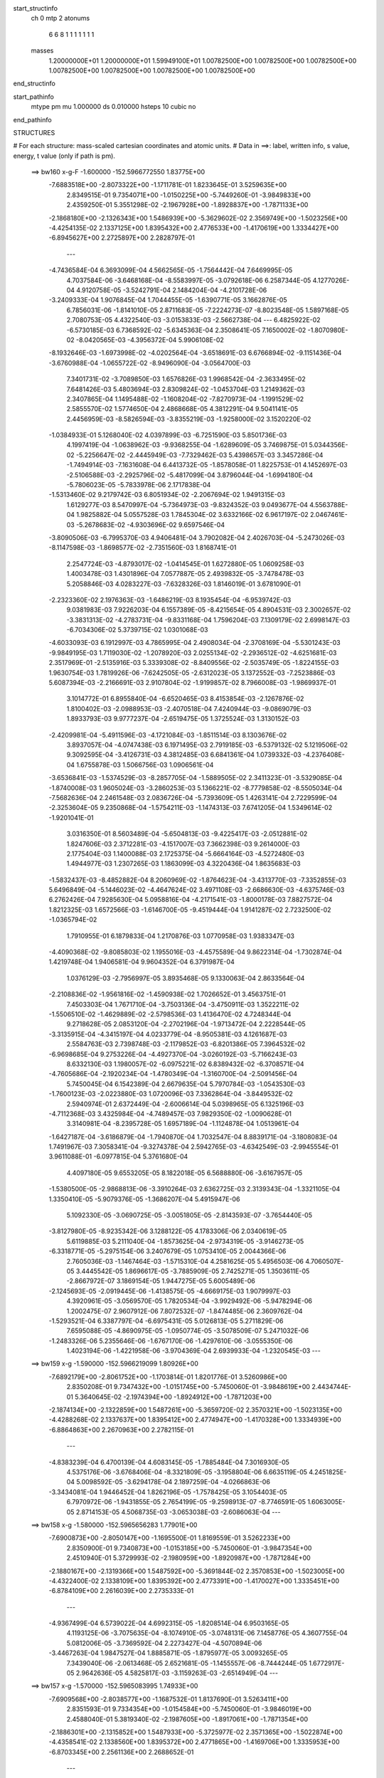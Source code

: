 start_structinfo
   ch         0
   mtp        2
   atonums
      6   6   8   1   1   1   1   1   1   1
   masses
     1.20000000E+01  1.20000000E+01  1.59949100E+01  1.00782500E+00  1.00782500E+00
     1.00782500E+00  1.00782500E+00  1.00782500E+00  1.00782500E+00  1.00782500E+00
end_structinfo

start_pathinfo
   mtype      pm
   mu         1.000000
   ds         0.010000
   hsteps     10
   cubic      no
end_pathinfo

STRUCTURES

# For each structure: mass-scaled cartesian coordinates and atomic units.
# Data in ==>: label, written info, s value, energy, t value (only if path is pm).

 ==>   bw160         x-g-F     -1.600000   -152.5966772550  1.83775E+00
   -7.6883518E+00   -2.8073322E+00   -1.1711781E-01    1.8233645E-01    3.5259635E+00
    2.8349515E-01    9.7354071E+00   -1.0150225E+00   -5.7449260E-01   -3.9849833E+00
    2.4359250E-01    5.3551298E-02   -2.1967928E+00   -1.8928837E+00   -1.7871133E+00
   -2.1868180E+00   -2.1326343E+00    1.5486939E+00   -5.3629602E-02    2.3569749E+00
   -1.5023256E+00   -4.4254135E-02    2.1337125E+00    1.8395432E+00    2.4776533E+00
   -1.4170619E+00    1.3334427E+00   -6.8945627E+00    2.2725897E+00    2.2828797E-01
    ---
   -4.7436584E-04    6.3693099E-04    4.5662565E-05   -1.7564442E-04    7.6469995E-05
    4.7037584E-06   -3.6468168E-04   -8.5583997E-05   -3.0792618E-06    6.2587344E-05
    4.1277026E-04    4.9120758E-05   -3.5242791E-04    2.1484204E-04   -4.2101728E-06
   -3.2409333E-04    1.9076845E-04    1.7044455E-05   -1.6390771E-05    3.1662876E-05
    6.7856031E-06   -1.8141010E-05    2.8711683E-05   -7.2224273E-07   -8.8023548E-05
    1.5897168E-05    2.7080753E-05    4.4322540E-03   -3.0153833E-03   -2.5662738E-04
    ---
    6.4825922E-02   -6.5730185E-03    6.7368592E-02   -5.6345363E-04    2.3508641E-05
    7.1650002E-02   -1.8070980E-02   -8.0420565E-03   -4.3956372E-04    5.9906108E-02
   -8.1932646E-03   -1.6973998E-02   -4.0202564E-04   -3.6518691E-03    6.6766894E-02
   -9.1151436E-04   -3.6760988E-04   -1.0655722E-02   -8.9496090E-04   -3.0564700E-03
    7.3401731E-02   -3.7089850E-03    1.6576826E-03    1.9968542E-04   -2.3633495E-02
    7.6481426E-03    5.4803694E-03    2.8309824E-02   -1.0453704E-03    1.2149362E-03
    2.3407865E-04    1.1495488E-02   -1.1608204E-02   -7.8270973E-04   -1.1991529E-02
    2.5855570E-02    1.5774650E-04    2.4868668E-05    4.3812291E-04    9.5041141E-05
    2.4456959E-03   -8.5826594E-03   -3.8355219E-03   -1.9258000E-02    3.1520220E-02
   -1.0384933E-01    5.1268040E-02    4.0397899E-03   -6.7251590E-03    5.8501736E-03
    4.1997419E-04   -1.0638962E-03   -9.9368255E-04   -1.6289609E-05    3.7469875E-01
    5.0344356E-02   -5.2256647E-02   -2.4445949E-03   -7.7329462E-03    5.4398657E-03
    3.3457286E-04   -1.7494914E-03   -7.1631608E-04    6.4413732E-05   -1.8578058E-01
    1.8225753E-01    4.1452697E-03   -2.5106588E-03   -2.2925796E-02   -5.4817099E-04
    3.8796044E-04   -1.6994180E-04   -5.7806023E-05   -5.7833978E-06    2.1717838E-04
   -1.5313460E-02    9.2179742E-03    6.8051934E-02   -2.2067694E-02    1.9491315E-03
    1.6129277E-03    8.5470997E-04   -5.7364973E-03   -9.8324352E-03    9.0493677E-04
    4.5563788E-04    1.9825882E-04    5.0557528E-03    1.7845304E-02    3.6332166E-02
    6.9617197E-02    2.0467461E-03   -5.2678683E-02   -4.9303696E-02    9.6597546E-04
   -3.8090506E-03   -6.7995370E-03    4.9406481E-04    3.7902082E-04    2.4026703E-04
   -5.2473026E-03   -8.1147598E-03   -1.8698577E-02   -2.7351560E-03    1.8168741E-01
    2.2547724E-03   -4.8793017E-02   -1.0414545E-01    1.6272880E-05    1.0609258E-03
    1.4003478E-03    1.4301896E-04    7.0577887E-05    2.4939832E-05   -3.7478478E-03
    5.2058846E-03    4.0283227E-03   -7.6328326E-03    1.8146019E-01    3.6781090E-01
   -2.2323360E-02    2.1976363E-03   -1.6486219E-03    8.1935454E-04   -6.9539742E-03
    9.0381983E-03    7.9226203E-04    6.1557389E-05   -8.4215654E-05    4.8904531E-03
    2.3002657E-02   -3.3831313E-02   -4.2783731E-04   -9.8331168E-04    1.7596204E-03
    7.1309179E-02    2.6998147E-03   -6.7034306E-02    5.3739715E-02    1.0301068E-03
   -4.6033093E-03    6.1912997E-03    4.7865995E-04    2.4908034E-04   -2.3708169E-04
   -5.5301243E-03   -9.9849195E-03    1.7119030E-02   -1.2078920E-03    2.0255134E-02
   -2.2936512E-02   -4.6251681E-03    2.3517969E-01   -2.5135916E-03    5.3339308E-02
   -8.8409556E-02   -2.5035749E-05   -1.8224155E-03    1.9630754E-03    1.7819926E-06
   -7.6242505E-05   -2.6312023E-05    3.1372552E-03   -7.2523886E-03    5.6087394E-03
   -2.2166691E-03    2.9107804E-02   -1.9199857E-02    8.7966008E-03   -1.9869937E-01
    3.1014772E-01    6.8955840E-04   -6.6520465E-03    8.4153854E-03   -2.1267876E-02
    1.8100402E-03   -2.0988953E-03   -2.4070518E-04    7.4240944E-03   -9.0869079E-03
    1.8933793E-03    9.9777237E-04   -2.6519475E-05    1.3725524E-03    1.3130152E-03
   -2.4209981E-04   -5.4911596E-03   -4.1721084E-03   -1.8511514E-03    8.1303676E-02
    3.8937057E-04   -4.0747438E-03    6.1971495E-03    2.7919185E-03   -6.5379132E-02
    5.1219506E-02    9.3092595E-04   -3.4126731E-03    4.3812485E-03    6.6841361E-04
    1.0739332E-03   -4.2376408E-04    1.6755878E-03    1.5066756E-03    1.0906561E-04
   -3.6536841E-03   -1.5374529E-03   -8.2857705E-04   -1.5889505E-02    2.3411323E-01
   -3.5329085E-04   -1.8740008E-03    1.9605024E-03   -3.2860253E-03    5.1366221E-02
   -8.7779858E-02   -8.5505034E-04   -7.5682636E-04    2.2461548E-03    2.0836726E-04
   -5.7393609E-05    1.4263141E-04    2.7229599E-04   -2.3253604E-05    9.2350868E-04
   -1.5754211E-03   -1.1474313E-03    7.6741205E-04    1.5349614E-02   -1.9201041E-01
    3.0316350E-01    8.5603489E-04   -5.6504813E-03   -9.4225417E-03   -2.0512881E-02
    1.8247606E-03    2.3712281E-03   -4.1517007E-03    7.3662398E-03    9.2614000E-03
    2.1775404E-03    1.1400088E-03    2.1725375E-04   -5.6664164E-03   -4.5272480E-03
    1.4944977E-03    1.2307265E-03    1.1863099E-03    4.3220436E-04    1.8635683E-03
   -1.5832437E-03   -8.4852882E-04    8.2060969E-02   -1.8764623E-04   -3.4313770E-03
   -7.3352855E-03    5.6496849E-04   -5.1446023E-02   -4.4647624E-02    3.4971108E-03
   -2.6686630E-03   -4.6375746E-03    6.2762426E-04    7.9285630E-04    5.0958816E-04
   -4.2171541E-03   -1.8000178E-03    7.8827572E-04    1.8212325E-03    1.6572566E-03
   -1.6146700E-05   -9.4519444E-04    1.9141287E-02    2.7232500E-02   -1.0365794E-02
    1.7910955E-01    6.1879833E-04    1.2170876E-03    1.0770958E-03    1.9383347E-03
   -4.4090368E-02   -9.8085803E-02    1.1955016E-03   -4.4575589E-04    9.8622314E-04
   -1.7302874E-04    1.4219748E-04    1.9406581E-04    9.9604352E-04    6.3791987E-04
    1.0376129E-03   -2.7956997E-05    3.8935468E-05    9.1330063E-04    2.8633564E-04
   -2.2108836E-02   -1.9561816E-02   -1.4590938E-02    1.7026652E-01    3.4563751E-01
    7.4503303E-04    1.7671710E-04   -3.7503136E-04   -3.4750911E-03    1.3522211E-02
   -1.5506510E-02   -1.4629889E-02   -2.5798536E-03    1.4136470E-02    4.7248344E-04
    9.2718628E-05    2.0853120E-04   -2.2702196E-04   -1.9713472E-04    2.2228544E-05
   -3.3135915E-04   -4.3415197E-04    4.0233779E-04   -8.9505381E-03    4.1261687E-03
    2.5584763E-03    2.7398748E-03   -2.1179852E-03   -6.8201386E-05    7.3964532E-02
   -6.9698685E-04    9.2753226E-04   -4.4927370E-04   -3.0260192E-03   -5.7166243E-03
    8.6332130E-03    1.1980057E-02   -6.0975221E-02    6.8389432E-02   -6.3708571E-04
   -4.7605686E-04   -2.1920234E-04   -1.4780349E-04   -1.3160700E-04   -2.5091456E-04
    5.7450045E-04    6.1542389E-04    2.6679635E-04    5.7970784E-03   -1.0543530E-03
   -1.7600123E-03   -2.0223880E-03    1.0720096E-03    7.3362864E-04   -3.8449532E-02
    2.5940974E-01    2.6372449E-04   -2.6006614E-04    5.0398965E-05    6.1325196E-03
   -4.7112368E-03    3.4325984E-04   -4.7489457E-03    7.9829350E-02   -1.0090628E-01
    3.3140981E-04   -8.2395728E-05    1.6957189E-04   -1.1124878E-04    1.0513961E-04
   -1.6427187E-04   -3.6186879E-04   -1.7940870E-04    1.7032547E-04    8.8839171E-04
   -3.1808083E-04    1.7491967E-03    7.3058341E-04   -9.3274378E-04    2.5942765E-03
   -4.6342549E-03   -2.9945554E-01    3.9611088E-01   -6.0977815E-04    5.3761680E-04
    4.4097180E-05    9.6553205E-05    8.1822018E-05    6.5688880E-06   -3.6167957E-05
   -1.5380500E-05   -2.9868813E-06   -3.3910264E-03    2.6362725E-03    2.3139343E-04
   -1.3321105E-04    1.3350410E-05   -5.9079376E-05   -1.3686207E-04    5.4915947E-06
    5.1092330E-05   -3.0690725E-05   -3.0051805E-05   -2.8143593E-07   -3.7654440E-05
   -3.8127980E-05   -8.9235342E-06    3.1288122E-05    4.1783306E-06    2.0340619E-05
    5.6119885E-03    5.2111040E-04   -1.8573625E-04   -2.9734319E-05   -3.9146273E-05
   -6.3318771E-05   -5.2975154E-06    3.2407679E-05    1.0753410E-05    2.0044366E-06
    2.7605036E-03   -1.1467464E-03   -1.5715310E-04    4.2581625E-05    5.4956503E-06
    4.7060507E-05    3.4445542E-05    1.8696617E-05   -3.7885909E-05    2.7425271E-05
    1.3503611E-05   -2.8667972E-07    3.1869154E-05    1.9447275E-05    5.6005489E-06
   -2.1245693E-05   -2.0919445E-06   -1.4138575E-05   -4.6669175E-03    1.9079997E-03
    4.3920961E-05   -3.0569570E-05    1.7820534E-04   -3.9929492E-06   -5.9478294E-06
    1.2002475E-07    2.9607912E-06    7.8072532E-07   -1.8474485E-06    2.3609762E-04
   -1.5293521E-04    6.3387797E-04   -6.6975431E-05    5.0126813E-05    5.2711829E-06
    7.6595088E-05   -4.8690975E-05   -1.0950774E-05   -3.5078509E-07    5.2471032E-06
   -1.2483326E-06    5.2355646E-06   -1.6767170E-06   -1.4297610E-06   -3.0555350E-06
    1.4023194E-06   -1.4221958E-06   -3.9704369E-04    2.6939933E-04   -1.2320545E-03
    ---
 ==>   bw159           x-g     -1.590000   -152.5966219099  1.80926E+00
   -7.6892179E+00   -2.8061752E+00   -1.1703814E-01    1.8201776E-01    3.5260986E+00
    2.8350208E-01    9.7347432E+00   -1.0151745E+00   -5.7450060E-01   -3.9848619E+00
    2.4434744E-01    5.3640645E-02   -2.1974394E+00   -1.8924912E+00   -1.7871203E+00
   -2.1874134E+00   -2.1322859E+00    1.5487261E+00   -5.3659720E-02    2.3570321E+00
   -1.5023135E+00   -4.4288268E-02    2.1337637E+00    1.8395412E+00    2.4774947E+00
   -1.4170328E+00    1.3334939E+00   -6.8864863E+00    2.2670963E+00    2.2782115E-01
    ---
   -4.8383239E-04    6.4700139E-04    4.6083145E-05   -1.7885484E-04    7.3016930E-05
    4.5375176E-06   -3.6768406E-04   -8.3321809E-05   -3.1958804E-06    6.6635119E-05
    4.2451825E-04    5.0098592E-05   -3.6294178E-04    2.1897259E-04   -4.0266863E-06
   -3.3434081E-04    1.9446452E-04    1.8262196E-05   -1.7578425E-05    3.1054403E-05
    6.7970972E-06   -1.9431855E-05    2.7654199E-05   -9.2598913E-07   -8.7746591E-05
    1.6063005E-05    2.8714153E-05    4.5068735E-03   -3.0653038E-03   -2.6086063E-04
    ---
 ==>   bw158           x-g     -1.580000   -152.5965656283  1.77901E+00
   -7.6900873E+00   -2.8050147E+00   -1.1695500E-01    1.8169559E-01    3.5262233E+00
    2.8350900E-01    9.7340873E+00   -1.0153185E+00   -5.7450060E-01   -3.9847354E+00
    2.4510940E-01    5.3729993E-02   -2.1980959E+00   -1.8920987E+00   -1.7871284E+00
   -2.1880167E+00   -2.1319366E+00    1.5487592E+00   -5.3691844E-02    2.3570853E+00
   -1.5023005E+00   -4.4322400E-02    2.1338109E+00    1.8395392E+00    2.4773391E+00
   -1.4170027E+00    1.3335451E+00   -6.8784109E+00    2.2616039E+00    2.2735333E-01
    ---
   -4.9367499E-04    6.5739022E-04    4.6992315E-05   -1.8208514E-04    6.9503165E-05
    4.1193125E-06   -3.7075635E-04   -8.1074910E-05   -3.0748131E-06    7.1458776E-05
    4.3607755E-04    5.0812006E-05   -3.7369592E-04    2.2273427E-04   -4.5070894E-06
   -3.4467263E-04    1.9847527E-04    1.8885871E-05   -1.8795977E-05    3.0093265E-05
    7.3439040E-06   -2.0613468E-05    2.6521681E-05   -1.1455557E-06   -8.7444244E-05
    1.6772917E-05    2.9642636E-05    4.5825817E-03   -3.1159263E-03   -2.6514949E-04
    ---
 ==>   bw157           x-g     -1.570000   -152.5965083995  1.74933E+00
   -7.6909568E+00   -2.8038577E+00   -1.1687532E-01    1.8137690E-01    3.5263411E+00
    2.8351593E-01    9.7334354E+00   -1.0154584E+00   -5.7450060E-01   -3.9846019E+00
    2.4588040E-01    5.3819340E-02   -2.1987605E+00   -1.8917061E+00   -1.7871354E+00
   -2.1886301E+00   -2.1315852E+00    1.5487933E+00   -5.3725977E-02    2.3571365E+00
   -1.5022874E+00   -4.4358541E-02    2.1338560E+00    1.8395372E+00    2.4771865E+00
   -1.4169706E+00    1.3335953E+00   -6.8703345E+00    2.2561136E+00    2.2688652E-01
    ---
   -5.0351304E-04    6.6791092E-04    4.7393856E-05   -1.8551729E-04    6.6063273E-05
    3.7869631E-06   -3.7372774E-04   -7.9153460E-05   -2.6282656E-06    7.6365417E-05
    4.4780778E-04    5.1766984E-05   -3.8476546E-04    2.2685324E-04   -4.3683352E-06
   -3.5538811E-04    2.0215876E-04    2.0232801E-05   -2.0189409E-05    2.9119498E-05
    7.8364984E-06   -2.1858739E-05    2.5464829E-05   -1.3390631E-06   -8.7102915E-05
    1.8510270E-05    2.9237592E-05    4.6593855E-03   -3.1672536E-03   -2.6950191E-04
    ---
 ==>   bw156           x-g     -1.560000   -152.5964502055  1.72021E+00
   -7.6918298E+00   -2.8026972E+00   -1.1679219E-01    1.8105474E-01    3.5264520E+00
    2.8352286E-01    9.7327875E+00   -1.0155984E+00   -5.7450060E-01   -3.9844633E+00
    2.4665943E-01    5.3907684E-02   -2.1994321E+00   -1.8913116E+00   -1.7871434E+00
   -2.1892505E+00   -2.1312348E+00    1.5488275E+00   -5.3762118E-02    2.3571857E+00
   -1.5022744E+00   -4.4397693E-02    2.1339002E+00    1.8395362E+00    2.4770369E+00
   -1.4169384E+00    1.3336445E+00   -6.8622590E+00    2.2506252E+00    2.2641970E-01
    ---
   -5.1328250E-04    6.7840277E-04    4.8210114E-05   -1.8884167E-04    6.2521424E-05
    3.3522671E-06   -3.7689823E-04   -7.7011148E-05   -2.3316897E-06    8.1055843E-05
    4.6008963E-04    5.2537179E-05   -3.9608648E-04    2.3092458E-04   -4.5413068E-06
   -3.6634758E-04    2.0615394E-04    2.0990614E-05   -2.1581114E-05    2.8180299E-05
    8.3023404E-06   -2.3366909E-05    2.4359173E-05   -1.4740221E-06   -8.6718533E-05
    1.9732853E-05    2.9465278E-05    4.7373036E-03   -3.2192962E-03   -2.7391364E-04
    ---
 ==>   bw155           x-g     -1.550000   -152.5963910318  1.69164E+00
   -7.6927062E+00   -2.8015402E+00   -1.1670558E-01    1.8072911E-01    3.5265524E+00
    2.8352979E-01    9.7321436E+00   -1.0157264E+00   -5.7450060E-01   -3.9843198E+00
    2.4744749E-01    5.3997032E-02   -2.2001107E+00   -1.8909191E+00   -1.7871525E+00
   -2.1898799E+00   -2.1308815E+00    1.5488616E+00   -5.3800266E-02    2.3572329E+00
   -1.5022603E+00   -4.4437849E-02    2.1339414E+00    1.8395342E+00    2.4768913E+00
   -1.4169043E+00    1.3336937E+00   -6.8541826E+00    2.2451389E+00    2.2595289E-01
    ---
   -5.2332109E-04    6.8932951E-04    4.9440034E-05   -1.9256264E-04    5.8606990E-05
    2.9712033E-06   -3.7994655E-04   -7.4825011E-05   -2.0442789E-06    8.6548985E-05
    4.7222506E-04    5.3389431E-05   -4.0751908E-04    2.3428308E-04   -5.8035379E-06
   -3.7752906E-04    2.1056209E-04    2.1316480E-05   -2.2907946E-05    2.7645178E-05
    8.4072507E-06   -2.4666028E-05    2.3575742E-05   -1.3350657E-06   -8.6391864E-05
    2.1009213E-05    2.9704748E-05    4.8163469E-03   -3.2720621E-03   -2.7838694E-04
    ---
 ==>   bw154           x-g     -1.540000   -152.5963308815  1.66361E+00
   -7.6935826E+00   -2.8003867E+00   -1.1662591E-01    1.8040695E-01    3.5266425E+00
    2.8353672E-01    9.7315077E+00   -1.0158464E+00   -5.7450060E-01   -3.9841712E+00
    2.4824359E-01    5.4086379E-02   -2.2007994E+00   -1.8905245E+00   -1.7871625E+00
   -2.1905174E+00   -2.1305271E+00    1.5488987E+00   -5.3838415E-02    2.3572801E+00
   -1.5022473E+00   -4.4480013E-02    2.1339795E+00    1.8395322E+00    2.4767468E+00
   -1.4168682E+00    1.3337428E+00   -6.8461082E+00    2.2396546E+00    2.2548607E-01
    ---
   -5.3315746E-04    6.9970253E-04    4.9924363E-05   -1.9597106E-04    5.4694689E-05
    2.9010835E-06   -3.8313762E-04   -7.2532127E-05   -1.7948118E-06    9.0679089E-05
    4.8549270E-04    5.4381144E-05   -4.1937080E-04    2.3875455E-04   -5.7903434E-06
   -3.8893591E-04    2.1471854E-04    2.2657469E-05   -2.4321338E-05    2.7477601E-05
    8.0522041E-06   -2.6050753E-05    2.2579021E-05   -1.5267522E-06   -8.6224464E-05
    2.2340177E-05    3.0018287E-05    4.8965214E-03   -3.3255522E-03   -2.8292276E-04
    ---
 ==>   bw153           x-g     -1.530000   -152.5962697231  1.63611E+00
   -7.6944660E+00   -2.7992366E+00   -1.1654277E-01    1.8008479E-01    3.5267291E+00
    2.8354365E-01    9.7308798E+00   -1.0159664E+00   -5.7450060E-01   -3.9840176E+00
    2.4904772E-01    5.4175727E-02   -2.2014961E+00   -1.8901300E+00   -1.7871715E+00
   -2.1911619E+00   -2.1301727E+00    1.5489369E+00   -5.3879575E-02    2.3573243E+00
   -1.5022342E+00   -4.4523181E-02    2.1340157E+00    1.8395282E+00    2.4766062E+00
   -1.4168300E+00    1.3337920E+00   -6.8380348E+00    2.2341712E+00    2.2501925E-01
    ---
   -5.4348400E-04    7.1031189E-04    5.0876812E-05   -1.9942501E-04    5.1099495E-05
    2.8784794E-06   -3.8621319E-04   -7.0410171E-05   -1.3992261E-06    9.5634777E-05
    4.9863607E-04    5.5179113E-05   -4.3137208E-04    2.4281657E-04   -6.4598640E-06
   -4.0045379E-04    2.1916020E-04    2.3392356E-05   -2.5927032E-05    2.7000409E-05
    8.0445869E-06   -2.7600608E-05    2.1203900E-05   -2.2938229E-06   -8.6028139E-05
    2.4117931E-05    2.9742221E-05    4.9778480E-03   -3.3797815E-03   -2.8751982E-04
    ---
 ==>   bw152           x-g     -1.520000   -152.5962075419  1.60913E+00
   -7.6953493E+00   -2.7980830E+00   -1.1646310E-01    1.7975916E-01    3.5268053E+00
    2.8354365E-01    9.7302559E+00   -1.0160743E+00   -5.7450460E-01   -3.9838570E+00
    2.4985988E-01    5.4265074E-02   -2.2021999E+00   -1.8897355E+00   -1.7871816E+00
   -2.1918165E+00   -2.1298173E+00    1.5489750E+00   -5.3921739E-02    2.3573674E+00
   -1.5022212E+00   -4.4568357E-02    2.1340498E+00    1.8395242E+00    2.4764677E+00
   -1.4167919E+00    1.3338412E+00   -6.8299604E+00    2.2286909E+00    2.2455244E-01
    ---
   -5.5388733E-04    7.2123166E-04    5.1496976E-05   -2.0314033E-04    4.7249597E-05
    2.5709405E-06   -3.8944144E-04   -6.7779360E-05   -1.4793901E-06    1.0143036E-04
    5.1167746E-04    5.6147363E-05   -4.4360388E-04    2.4716833E-04   -6.4533863E-06
   -4.1243740E-04    2.2312937E-04    2.4630374E-05   -2.7226285E-05    2.6478359E-05
    8.2247185E-06   -2.9021012E-05    2.0193756E-05   -2.4688714E-06   -8.5788125E-05
    2.4376950E-05    3.1425907E-05    5.0603264E-03   -3.4347467E-03   -2.9218073E-04
    ---
 ==>   bw151           x-g     -1.510000   -152.5961443331  1.58266E+00
   -7.6962327E+00   -2.7969364E+00   -1.1638342E-01    1.7943700E-01    3.5268781E+00
    2.8354365E-01    9.7296360E+00   -1.0161783E+00   -5.7450460E-01   -3.9836933E+00
    2.5068007E-01    5.4355426E-02   -2.2029106E+00   -1.8893399E+00   -1.7871906E+00
   -2.1924791E+00   -2.1294609E+00    1.5490152E+00   -5.3966914E-02    2.3574096E+00
   -1.5022061E+00   -4.4616544E-02    2.1340819E+00    1.8395222E+00    2.4763332E+00
   -1.4167527E+00    1.3338904E+00   -6.8218860E+00    2.2232116E+00    2.2408763E-01
    ---
   -5.6403240E-04    7.3162531E-04    5.2008693E-05   -2.0653741E-04    4.3544012E-05
    1.8784452E-06   -3.9276502E-04   -6.5411463E-05   -1.1602156E-06    1.0551464E-04
    5.2592527E-04    5.7345668E-05   -4.5609190E-04    2.5187908E-04   -6.1687538E-06
   -4.2475985E-04    2.2760723E-04    2.5691095E-05   -2.8951603E-05    2.5674642E-05
    8.8803962E-06   -3.0631093E-05    1.9578493E-05   -1.9752728E-06   -8.5418034E-05
    2.5573078E-05    3.1811925E-05    5.1439873E-03   -3.4904716E-03   -2.9690741E-04
    ---
 ==>   bw150         x-g-F     -1.500000   -152.5960800648  1.55668E+00
   -7.6971229E+00   -2.7957863E+00   -1.1630028E-01    1.7911137E-01    3.5269439E+00
    2.8354365E-01    9.7290241E+00   -1.0162783E+00   -5.7450460E-01   -3.9835247E+00
    2.5150829E-01    5.4444773E-02   -2.2036304E+00   -1.8889454E+00   -1.7872007E+00
   -2.1931487E+00   -2.1291046E+00    1.5490563E+00   -5.4014098E-02    2.3574477E+00
   -1.5021911E+00   -4.4665736E-02    2.1341110E+00    1.8395202E+00    2.4762006E+00
   -1.4167106E+00    1.3339396E+00   -6.8138126E+00    2.2177353E+00    2.2362282E-01
    ---
   -5.7452966E-04    7.4277204E-04    5.2898023E-05   -2.1038237E-04    3.9978690E-05
    1.1597795E-06   -3.9587869E-04   -6.3064706E-05   -8.7459963E-07    1.1048419E-04
    5.4006051E-04    5.8235155E-05   -4.6874350E-04    2.5591028E-04   -6.9236361E-06
   -4.3707130E-04    2.3148261E-04    2.7058707E-05   -3.0545732E-05    2.4375498E-05
    9.8234955E-06   -3.2260524E-05    1.8524285E-05   -1.7303094E-06   -8.5167486E-05
    2.6864656E-05    3.2186744E-05    5.2288478E-03   -3.5469613E-03   -3.0169925E-04
    ---
    6.4833249E-02   -6.5756891E-03    6.7452737E-02   -5.6220178E-04    3.0372139E-05
    7.1655307E-02   -1.8111459E-02   -8.0560765E-03   -4.4019058E-04    5.9977450E-02
   -8.2139430E-03   -1.6964749E-02   -4.0111394E-04   -3.6454236E-03    6.6762386E-02
   -9.1233086E-04   -3.6625041E-04   -1.0657626E-02   -8.9623236E-04   -3.0570296E-03
    7.3392519E-02   -3.7063585E-03    1.6613695E-03    2.0025609E-04   -2.3644358E-02
    7.6649231E-03    5.4828406E-03    2.8316032E-02   -1.0428232E-03    1.2166977E-03
    2.3428284E-04    1.1509142E-02   -1.1618098E-02   -7.8652856E-04   -1.2011056E-02
    2.5849154E-02    1.5796937E-04    2.4764986E-05    4.3889997E-04    9.5379315E-05
    2.4446795E-03   -8.5834861E-03   -3.8341880E-03   -1.9251125E-02    3.1538437E-02
   -1.0360434E-01    5.1458185E-02    4.0693415E-03   -6.7938980E-03    5.8673198E-03
    4.2250225E-04   -1.0607161E-03   -9.9613188E-04   -1.6075470E-05    3.7422172E-01
    5.0547392E-02   -5.2544046E-02   -2.4785150E-03   -7.7270898E-03    5.4430038E-03
    3.3668246E-04   -1.7517932E-03   -7.1574522E-04    6.3679688E-05   -1.8668691E-01
    1.8339002E-01    4.1751659E-03   -2.5448871E-03   -2.2903949E-02   -5.4739131E-04
    3.8793748E-04   -1.6476855E-04   -5.8551770E-05   -6.3199804E-06    2.1727390E-04
   -1.5440493E-02    9.3576358E-03    6.7899424E-02   -2.2042550E-02    1.8207869E-03
    1.4263849E-03    8.5016801E-04   -5.7387965E-03   -9.8475236E-03    9.0438883E-04
    4.5650867E-04    1.9876209E-04    5.1150333E-03    1.7819599E-02    3.6323632E-02
    6.9511338E-02    1.9196967E-03   -5.2660951E-02   -4.9293866E-02    9.6710840E-04
   -3.7919850E-03   -6.7729694E-03    4.9040004E-04    3.7756011E-04    2.3967752E-04
   -5.2902257E-03   -8.1551436E-03   -1.8829398E-02   -2.3081361E-03    1.8160212E-01
    2.0744169E-03   -4.8790852E-02   -1.0419315E-01    2.1372076E-05    1.0645133E-03
    1.4067692E-03    1.4269678E-04    6.9828005E-05    2.4373086E-05   -3.7373340E-03
    5.1827214E-03    3.9797513E-03   -6.9785687E-03    1.8146178E-01    3.6796613E-01
   -2.2296478E-02    2.0637302E-03   -1.5059201E-03    8.1661915E-04   -6.9624308E-03
    9.0531342E-03    7.9218556E-04    6.3287158E-05   -8.5149693E-05    4.9430610E-03
    2.2980110E-02   -3.3820139E-02   -4.3961708E-04   -9.1950575E-04    1.7044118E-03
    7.1193553E-02    2.5669920E-03   -6.7041023E-02    5.3744685E-02    1.0321690E-03
   -4.5836840E-03    6.1655993E-03    4.7615005E-04    2.4843806E-04   -2.3676135E-04
   -5.5673012E-03   -1.0049125E-02    1.7244804E-02   -1.1577695E-03    2.0254661E-02
   -2.2934114E-02   -4.1782854E-03    2.3519347E-01   -2.3756864E-03    5.3352610E-02
   -8.8434788E-02   -2.8882935E-05   -1.8233257E-03    1.9639552E-03    1.2890006E-06
   -7.5648887E-05   -2.6199370E-05    3.1201285E-03   -7.2435686E-03    5.5942223E-03
   -2.1562234E-03    2.9109245E-02   -1.9165362E-02    8.2895211E-03   -1.9875497E-01
    3.1021355E-01    6.7871279E-04   -6.6608230E-03    8.4236358E-03   -2.1268613E-02
    1.7937168E-03   -2.0771479E-03   -2.4118633E-04    7.4251180E-03   -9.0880415E-03
    1.9095976E-03    9.8502809E-04   -2.4320200E-05    1.3763617E-03    1.3090074E-03
   -2.4411861E-04   -5.5000082E-03   -4.1640502E-03   -1.8516302E-03    8.1337468E-02
    3.8156463E-04   -4.0752017E-03    6.1975106E-03    2.7728582E-03   -6.5386637E-02
    5.1216346E-02    9.3214441E-04   -3.4171470E-03    4.3873473E-03    6.7664748E-04
    1.0710482E-03   -4.2634876E-04    1.6799215E-03    1.5010342E-03    1.0663839E-04
   -3.6561614E-03   -1.5261646E-03   -8.2848710E-04   -1.5819742E-02    2.3415597E-01
   -3.5428973E-04   -1.8730981E-03    1.9596260E-03   -3.2627883E-03    5.1363487E-02
   -8.7764350E-02   -8.5608764E-04   -7.5622856E-04    2.2463632E-03    2.0804877E-04
   -5.6937478E-05    1.4276615E-04    2.7300575E-04   -2.5248249E-05    9.2363190E-04
   -1.5781238E-03   -1.1417969E-03    7.6892886E-04    1.5263835E-02   -1.9201553E-01
    3.0311606E-01    8.4414615E-04   -5.6583163E-03   -9.4329722E-03   -2.0515443E-02
    1.8115683E-03    2.3492171E-03   -4.1505521E-03    7.3708840E-03    9.2632141E-03
    2.1969628E-03    1.1271227E-03    2.1228736E-04   -5.6756945E-03   -4.5202943E-03
    1.4967733E-03    1.2333687E-03    1.1821775E-03    4.3359446E-04    1.8586319E-03
   -1.5744131E-03   -8.3295139E-04    8.2101721E-02   -1.9558673E-04   -3.4310457E-03
   -7.3361725E-03    5.4851500E-04   -5.1447331E-02   -4.4642845E-02    3.5010475E-03
   -2.6754965E-03   -4.6439179E-03    6.3722116E-04    7.9051010E-04    5.1176255E-04
   -4.2192881E-03   -1.7877892E-03    7.9014206E-04    1.8256634E-03    1.6502801E-03
   -1.4752900E-05   -9.3514001E-04    1.9143661E-02    2.7238941E-02   -1.0312819E-02
    1.7912918E-01    6.1845758E-04    1.2154774E-03    1.0754958E-03    1.9149982E-03
   -4.4085953E-02   -9.8071858E-02    1.1963804E-03   -4.4785717E-04    9.8526306E-04
   -1.7100996E-04    1.4104839E-04    1.9444821E-04    9.9707438E-04    6.3360015E-04
    1.0385719E-03   -2.7952104E-05    3.9546915E-05    9.1364248E-04    2.7268115E-04
   -2.2111771E-02   -1.9569926E-02   -1.4501940E-02    1.7026821E-01    3.4560205E-01
    7.4642790E-04    1.7447346E-04   -3.7399668E-04   -3.4759183E-03    1.3520004E-02
   -1.5511550E-02   -1.4625818E-02   -2.5631579E-03    1.4128615E-02    4.6903998E-04
    9.4129648E-05    2.0880609E-04   -2.2659637E-04   -1.9546391E-04    2.3165276E-05
   -3.2745179E-04   -4.3265247E-04    4.0137753E-04   -8.9454517E-03    4.1297043E-03
    2.5582961E-03    2.7405294E-03   -2.1191738E-03   -6.7273604E-05    7.3936791E-02
   -6.9437722E-04    9.2728217E-04   -4.4989652E-04   -3.0217460E-03   -5.7171896E-03
    8.6418350E-03    1.1986102E-02   -6.0912145E-02    6.8364127E-02   -6.3915513E-04
   -4.7407940E-04   -2.1782226E-04   -1.4736463E-04   -1.3154742E-04   -2.5032052E-04
    5.7726122E-04    6.1275625E-04    2.6634160E-04    5.8045001E-03   -1.0592944E-03
   -1.7593090E-03   -2.0244549E-03    1.0750485E-03    7.3632366E-04   -3.8503832E-02
    2.5917250E-01    2.6334123E-04   -2.6094332E-04    5.0326502E-05    6.1364209E-03
   -4.7119911E-03    3.4312638E-04   -4.7633526E-03    7.9816570E-02   -1.0097733E-01
    3.2914260E-04   -7.9816037E-05    1.6928096E-04   -1.1046614E-04    1.0507873E-04
   -1.6243946E-04   -3.6240670E-04   -1.7797717E-04    1.6804515E-04    8.8923415E-04
   -3.2074719E-04    1.7518646E-03    7.3134328E-04   -9.3387839E-04    2.5976703E-03
   -4.5900034E-03   -2.9938775E-01    3.9638943E-01   -7.8169993E-04    6.7134566E-04
    5.5107552E-05    1.1412591E-04    9.0153089E-05    7.1723526E-06   -4.0112712E-05
   -1.6606000E-05   -3.2313696E-06   -3.6774579E-03    2.9027743E-03    2.5533815E-04
   -1.3875896E-04    9.8483565E-06   -6.3781334E-05   -1.4284939E-04    1.3743861E-06
    5.4210482E-05   -3.4513822E-05   -3.4561125E-05   -1.3633942E-08   -4.2333729E-05
   -4.3374046E-05   -1.0307709E-05    3.4376461E-05    5.0547539E-06    2.2342200E-05
    6.4631573E-03    6.6140425E-04   -2.3726200E-04   -3.7150142E-05   -4.5451201E-05
   -7.0114863E-05   -5.8314891E-06    3.6544122E-05    1.1556933E-05    2.1426704E-06
    3.0276599E-03   -1.1957644E-03   -1.7259405E-04    3.5408541E-05    1.1160071E-05
    5.1528180E-05    2.5378905E-05    2.6452557E-05   -4.0525054E-05    3.1011672E-05
    1.5102582E-05   -6.2466873E-07    3.5967895E-05    2.1577125E-05    6.4648859E-06
   -2.3142388E-05   -2.5328512E-06   -1.5450787E-05   -5.4020794E-03    2.1382596E-03
    5.6022971E-05   -3.8256242E-05    2.1686845E-04   -4.5435670E-06   -6.3245098E-06
    2.1418183E-07    3.2499393E-06    5.9560138E-07   -1.8978750E-06    2.5792962E-04
   -1.6689725E-04    7.5552093E-04   -8.1895393E-05    6.0689204E-05    5.4979198E-06
    9.0634590E-05   -5.9187341E-05   -1.1931505E-05   -4.9902969E-07    6.0105653E-06
   -1.3739443E-06    6.1033988E-06   -2.3862004E-06   -2.0248474E-06   -3.1784884E-06
    2.3892100E-06   -2.7203075E-06   -4.5957155E-04    3.1080611E-04   -1.4845070E-03
    ---
 ==>   bw149           x-g     -1.490000   -152.5960147446  1.53299E+00
   -7.6980132E+00   -2.7946397E+00   -1.1622061E-01    1.7878228E-01    3.5270028E+00
    2.8354711E-01    9.7284162E+00   -1.0163743E+00   -5.7450460E-01   -3.9833460E+00
    2.5234555E-01    5.4534121E-02   -2.2043583E+00   -1.8885509E+00   -1.7872117E+00
   -2.1938273E+00   -2.1287452E+00    1.5490985E+00   -5.4063289E-02    2.3574849E+00
   -1.5021770E+00   -4.4716935E-02    2.1341391E+00    1.8395182E+00    2.4760691E+00
   -1.4166674E+00    1.3339898E+00   -6.8057402E+00    2.2122600E+00    2.2315801E-01
    ---
   -5.8537130E-04    7.5380566E-04    5.3584801E-05   -2.1437743E-04    3.6259896E-05
    1.2326968E-06   -3.9884412E-04   -6.0914666E-05   -5.4332568E-07    1.1662888E-04
    5.5395902E-04    5.9233416E-05   -4.8187843E-04    2.6017054E-04   -7.4039654E-06
   -4.4971376E-04    2.3589989E-04    2.8281694E-05   -3.2319459E-05    2.4262194E-05
    9.2585455E-06   -3.3910724E-05    1.7611117E-05   -1.7927436E-06   -8.5129790E-05
    2.8739804E-05    3.1988212E-05    5.3148763E-03   -3.6041921E-03   -3.0655541E-04
    ---
 ==>   bw148           x-g     -1.480000   -152.5959483412  1.50792E+00
   -7.6989035E+00   -2.7934931E+00   -1.1613747E-01    1.7845666E-01    3.5270547E+00
    2.8354711E-01    9.7278123E+00   -1.0164663E+00   -5.7450460E-01   -3.9831623E+00
    2.5318983E-01    5.4623468E-02   -2.2050951E+00   -1.8881563E+00   -1.7872227E+00
   -2.1945160E+00   -2.1283868E+00    1.5491417E+00   -5.4113485E-02    2.3575210E+00
   -1.5021619E+00   -4.4768134E-02    2.1341652E+00    1.8395151E+00    2.4759406E+00
   -1.4166232E+00    1.3340390E+00   -6.7976678E+00    2.2067867E+00    2.2269321E-01
    ---
   -5.9623496E-04    7.6509865E-04    5.4673961E-05   -2.1837366E-04    3.2657770E-05
    7.4612563E-07   -4.0206440E-04   -5.8496534E-05   -2.8593974E-07    1.2293576E-04
    5.6800855E-04    6.0140474E-05   -4.9524652E-04    2.6412576E-04   -8.6051280E-06
   -4.6282089E-04    2.4017995E-04    2.9439424E-05   -3.3885758E-05    2.3489662E-05
    9.8843150E-06   -3.5493667E-05    1.6626882E-05   -1.9022270E-06   -8.4947723E-05
    3.0042979E-05    3.2424038E-05    5.4021167E-03   -3.6621950E-03   -3.1147584E-04
    ---
 ==>   bw147           x-g     -1.470000   -152.5958808568  1.48333E+00
   -7.6997938E+00   -2.7923534E+00   -1.1605780E-01    1.7812757E-01    3.5270998E+00
    2.8354711E-01    9.7272164E+00   -1.0165503E+00   -5.7450460E-01   -3.9829725E+00
    2.5404114E-01    5.4712816E-02   -2.2058400E+00   -1.8877598E+00   -1.7872348E+00
   -2.1952127E+00   -2.1280264E+00    1.5491858E+00   -5.4164684E-02    2.3575552E+00
   -1.5021469E+00   -4.4821341E-02    2.1341903E+00    1.8395111E+00    2.4758151E+00
   -1.4165780E+00    1.3340882E+00   -6.7895974E+00    2.2013154E+00    2.2222740E-01
    ---
   -6.0709664E-04    7.7592541E-04    5.5328178E-05   -2.2241653E-04    2.9138583E-05
    3.6174978E-07   -4.0529430E-04   -5.6064547E-05   -4.0232900E-08    1.2898258E-04
    5.8255139E-04    6.1122139E-05   -5.0905988E-04    2.6906011E-04   -8.4840120E-06
   -4.7619775E-04    2.4496429E-04    3.0467929E-05   -3.5533881E-05    2.2698285E-05
    1.0461297E-05   -3.7042647E-05    1.5726272E-05   -1.9951472E-06   -8.4757840E-05
    3.1339140E-05    3.2882446E-05    5.4905647E-03   -3.7209649E-03   -3.1645956E-04
    ---
 ==>   bw146           x-g     -1.460000   -152.5958122590  1.45919E+00
   -7.7006840E+00   -2.7912172E+00   -1.1597812E-01    1.7780194E-01    3.5271413E+00
    2.8354711E-01    9.7266205E+00   -1.0166263E+00   -5.7450460E-01   -3.9827788E+00
    2.5490048E-01    5.4803167E-02   -2.2065930E+00   -1.8873633E+00   -1.7872458E+00
   -2.1959184E+00   -2.1276660E+00    1.5492310E+00   -5.4216887E-02    2.3575893E+00
   -1.5021318E+00   -4.4875552E-02    2.1342134E+00    1.8395071E+00    2.4756917E+00
   -1.4165309E+00    1.3341374E+00   -6.7815270E+00    2.1958462E+00    2.2176259E-01
    ---
   -6.1779064E-04    7.8693780E-04    5.5807037E-05   -2.2636252E-04    2.5385506E-05
    6.0454347E-08   -4.0870599E-04   -5.3518695E-05    2.0824538E-07    1.3442641E-04
    5.9762769E-04    6.2319001E-05   -5.2310591E-04    2.7394803E-04   -8.3834178E-06
   -4.9003633E-04    2.4934505E-04    3.2032043E-05   -3.7252299E-05    2.2337683E-05
    1.0634517E-05   -3.8643109E-05    1.4841029E-05   -2.1043677E-06   -8.4581696E-05
    3.2610862E-05    3.3406887E-05    5.5802569E-03   -3.7805272E-03   -3.2151217E-04
    ---
 ==>   bw145           x-g     -1.450000   -152.5957425300  1.43550E+00
   -7.7015812E+00   -2.7900775E+00   -1.1589498E-01    1.7747285E-01    3.5271725E+00
    2.8354711E-01    9.7260286E+00   -1.0166982E+00   -5.7450460E-01   -3.9825780E+00
    2.5576786E-01    5.4894523E-02   -2.2073539E+00   -1.8869667E+00   -1.7872589E+00
   -2.1966312E+00   -2.1273035E+00    1.5492772E+00   -5.4272101E-02    2.3576214E+00
   -1.5021168E+00   -4.4932774E-02    2.1342325E+00    1.8395031E+00    2.4755702E+00
   -1.4164827E+00    1.3341866E+00   -6.7734566E+00    2.1903789E+00    2.2129778E-01
    ---
   -6.2920739E-04    7.9826764E-04    5.7109626E-05   -2.3038322E-04    2.1829215E-05
   -1.7867663E-07   -4.1200202E-04   -5.1012851E-05    4.4758095E-07    1.4142055E-04
    6.1217696E-04    6.3314995E-05   -5.3725788E-04    2.7810725E-04   -9.7245757E-06
   -5.0399941E-04    2.5446134E-04    3.2657903E-05   -3.9034556E-05    2.1995164E-05
    1.0726530E-05   -4.0414237E-05    1.3599436E-05   -2.5017032E-06   -8.4449461E-05
    3.3919202E-05    3.3926918E-05    5.6711986E-03   -3.8408826E-03   -3.2663063E-04
    ---
 ==>   bw144           x-g     -1.440000   -152.5956716635  1.41226E+00
   -7.7024784E+00   -2.7889447E+00   -1.1581531E-01    1.7714723E-01    3.5272002E+00
    2.8354711E-01    9.7254487E+00   -1.0167662E+00   -5.7450460E-01   -3.9823712E+00
    2.5664226E-01    5.4983870E-02   -2.2081239E+00   -1.8865702E+00   -1.7872719E+00
   -2.1973530E+00   -2.1269411E+00    1.5493244E+00   -5.4329324E-02    2.3576525E+00
   -1.5021017E+00   -4.4992005E-02    2.1342506E+00    1.8395011E+00    2.4754507E+00
   -1.4164355E+00    1.3342358E+00   -6.7653862E+00    2.1849136E+00    2.2083297E-01
    ---
   -6.4066037E-04    8.0947213E-04    5.7835999E-05   -2.3443540E-04    1.8171786E-05
   -5.6812219E-07   -4.1529572E-04   -4.8380000E-05    5.1135734E-07    1.4821410E-04
    6.2722069E-04    6.4273133E-05   -5.5192339E-04    2.8294617E-04   -1.0089180E-05
   -5.1813703E-04    2.5918399E-04    3.4058030E-05   -4.0892172E-05    2.1621364E-05
    1.0786376E-05   -4.2193064E-05    1.3105285E-05   -1.9052472E-06   -8.4379231E-05
    3.4805633E-05    3.5049488E-05    5.7633984E-03   -3.9020372E-03   -3.3181985E-04
    ---
 ==>   bw143           x-g     -1.430000   -152.5955996529  1.38945E+00
   -7.7033756E+00   -2.7878120E+00   -1.1573563E-01    1.7681814E-01    3.5272245E+00
    2.8354711E-01    9.7248648E+00   -1.0168342E+00   -5.7450460E-01   -3.9821584E+00
    2.5752469E-01    5.5073218E-02   -2.2089019E+00   -1.8861746E+00   -1.7872860E+00
   -2.1980829E+00   -2.1265787E+00    1.5493716E+00   -5.4386547E-02    2.3576806E+00
   -1.5020846E+00   -4.5052239E-02    2.1342676E+00    1.8394981E+00    2.4753333E+00
   -1.4163863E+00    1.3342850E+00   -6.7573179E+00    2.1794514E+00    2.2036816E-01
    ---
   -6.5220685E-04    8.2074398E-04    5.8608022E-05   -2.3856835E-04    1.5127474E-05
   -9.7273561E-07   -4.1863813E-04   -4.5886281E-05    7.1584112E-07    1.5520994E-04
    6.4246059E-04    6.5277884E-05   -5.6691586E-04    2.8767400E-04   -1.0451406E-05
   -5.3272697E-04    2.6379148E-04    3.5390276E-05   -4.2644572E-05    2.0483176E-05
    1.1788492E-05   -4.4031899E-05    1.2000764E-05   -2.2631278E-06   -8.4235252E-05
    3.6097285E-05    3.5604668E-05    5.8568516E-03   -3.9639861E-03   -3.3707646E-04
    ---
 ==>   bw142           x-g     -1.420000   -152.5955264629  1.36707E+00
   -7.7042728E+00   -2.7866862E+00   -1.1565942E-01    1.7649251E-01    3.5272453E+00
    2.8354711E-01    9.7242929E+00   -1.0168982E+00   -5.7450460E-01   -3.9819425E+00
    2.5841415E-01    5.5163569E-02   -2.2096880E+00   -1.8857781E+00   -1.7872990E+00
   -2.1988207E+00   -2.1262153E+00    1.5494208E+00   -5.4446781E-02    2.3577087E+00
   -1.5020676E+00   -4.5113477E-02    2.1342837E+00    1.8394941E+00    2.4752178E+00
   -1.4163351E+00    1.3343331E+00   -6.7492485E+00    2.1739911E+00    2.1990436E-01
    ---
   -6.6363345E-04    8.3167014E-04    5.9272960E-05   -2.4273576E-04    1.2005640E-05
   -1.2138986E-06   -4.2195536E-04   -4.3528343E-05    1.1198519E-06    1.6126399E-04
    6.5858246E-04    6.6482553E-05   -5.8215724E-04    2.9272122E-04   -1.0556751E-05
   -5.4764005E-04    2.6887857E-04    3.6555638E-05   -4.4596506E-05    1.9826903E-05
    1.2353930E-05   -4.5761243E-05    1.0950834E-05   -2.6692927E-06   -8.4187488E-05
    3.8004306E-05    3.5437821E-05    5.9516098E-03   -4.0267665E-03   -3.4240536E-04
    ---
 ==>   bw141           x-g     -1.410000   -152.5954520929  1.34511E+00
   -7.7051700E+00   -2.7855603E+00   -1.1557975E-01    1.7616342E-01    3.5272591E+00
    2.8354711E-01    9.7237250E+00   -1.0169502E+00   -5.7450460E-01   -3.9817206E+00
    2.5930963E-01    5.5254924E-02   -2.2104801E+00   -1.8853795E+00   -1.7873141E+00
   -2.1995686E+00   -2.1258509E+00    1.5494720E+00   -5.4508019E-02    2.3577359E+00
   -1.5020505E+00   -4.5175719E-02    2.1342967E+00    1.8394900E+00    2.4751054E+00
   -1.4162839E+00    1.3343823E+00   -6.7411801E+00    2.1685339E+00    2.1944056E-01
    ---
   -6.7524503E-04    8.4300435E-04    5.9929518E-05   -2.4701424E-04    8.8537518E-06
   -1.4918855E-06   -4.2530021E-04   -4.0864545E-05    1.1774526E-06    1.6782979E-04
    6.7445304E-04    6.7679263E-05   -5.9770332E-04    2.9775643E-04   -1.1068114E-05
   -5.6298394E-04    2.7360515E-04    3.8362031E-05   -4.6457878E-05    1.9145938E-05
    1.2912490E-05   -4.7566345E-05    9.8905197E-06   -3.0388477E-06   -8.4084425E-05
    3.8858491E-05    3.6615767E-05    6.0476533E-03   -4.0903579E-03   -3.4779983E-04
    ---
 ==>   bw140         x-g-F     -1.400000   -152.5953765117  1.32355E+00
   -7.7060672E+00   -2.7844345E+00   -1.1550008E-01    1.7583780E-01    3.5272660E+00
    2.8354711E-01    9.7231570E+00   -1.0170022E+00   -5.7450460E-01   -3.9814948E+00
    2.6021415E-01    5.5346280E-02   -2.2112812E+00   -1.8849830E+00   -1.7873292E+00
   -2.2003236E+00   -2.1254865E+00    1.5495232E+00   -5.4570261E-02    2.3577620E+00
   -1.5020334E+00   -4.5239969E-02    2.1343098E+00    1.8394860E+00    2.4749940E+00
   -1.4162307E+00    1.3344295E+00   -6.7331117E+00    2.1630777E+00    2.1897575E-01
    ---
   -6.8667260E-04    8.5444284E-04    6.0694833E-05   -2.5129912E-04    5.4485518E-06
   -1.7095922E-06   -4.2869538E-04   -3.8435387E-05    1.5385522E-06    1.7351315E-04
    6.9124619E-04    6.8938743E-05   -6.1351422E-04    3.0234596E-04   -1.1910726E-05
   -5.7854923E-04    2.7819687E-04    4.0057713E-05   -4.8439824E-05    1.8944939E-05
    1.3112056E-05   -4.9493169E-05    9.2185039E-06   -3.1065095E-06   -8.4113065E-05
    4.0791595E-05    3.6509274E-05    6.1450271E-03   -4.1547896E-03   -3.5326593E-04
    ---
    6.4823264E-02   -6.5705712E-03    6.7546537E-02   -5.6002097E-04    3.7639898E-05
    7.1663523E-02   -1.8153896E-02   -8.0706641E-03   -4.4078561E-04    6.0059330E-02
   -8.2370874E-03   -1.6954578E-02   -4.0001330E-04   -3.6409580E-03    6.6752403E-02
   -9.1318988E-04   -3.6477562E-04   -1.0660117E-02   -8.9750409E-04   -3.0581636E-03
    7.3380734E-02   -3.7027950E-03    1.6646221E-03    2.0078460E-04   -2.3659137E-02
    7.6812514E-03    5.4854744E-03    2.8325948E-02   -1.0404693E-03    1.2188175E-03
    2.3454985E-04    1.1522100E-02   -1.1625439E-02   -7.8964068E-04   -1.2030894E-02
    2.5840631E-02    1.5813069E-04    2.4677420E-05    4.3977922E-04    9.5479963E-05
    2.4444761E-03   -8.5840927E-03   -3.8308327E-03   -1.9245014E-02    3.1556241E-02
   -1.0325736E-01    5.1646526E-02    4.0961307E-03   -6.8774863E-03    5.8877963E-03
    4.2522296E-04   -1.0574723E-03   -9.9976628E-04   -1.5973394E-05    3.7338699E-01
    5.0749307E-02   -5.2862905E-02   -2.5138496E-03   -7.7204529E-03    5.4442169E-03
    3.3840927E-04   -1.7534032E-03   -7.1487641E-04    6.2876859E-05   -1.8756479E-01
    1.8462210E-01    4.2021812E-03   -2.5804978E-03   -2.2878595E-02   -5.4631354E-04
    3.8768986E-04   -1.5837912E-04   -5.9317311E-05   -6.9154185E-06    2.1737627E-04
   -1.5555799E-02    9.5016071E-03    6.7726362E-02   -2.2012027E-02    1.6678405E-03
    1.2060142E-03    8.4627380E-04   -5.7397027E-03   -9.8633533E-03    9.0342434E-04
    4.5767553E-04    1.9934023E-04    5.1738942E-03    1.7794583E-02    3.6310385E-02
    6.9383246E-02    1.7690142E-03   -5.2640735E-02   -4.9282950E-02    9.6972457E-04
   -3.7712870E-03   -6.7408255E-03    4.8595079E-04    3.7591904E-04    2.3893853E-04
   -5.3362738E-03   -8.2038540E-03   -1.8980287E-02   -1.8068252E-03    1.8150296E-01
    1.8625697E-03   -4.8788669E-02   -1.0424757E-01    2.7203247E-05    1.0682526E-03
    1.4147546E-03    1.4226241E-04    6.8915175E-05    2.3681134E-05   -3.7268928E-03
    5.1572698E-03    3.9234166E-03   -6.2095439E-03    1.8146345E-01    3.6813866E-01
   -2.2263259E-02    1.8999571E-03   -1.3327542E-03    8.1432627E-04   -6.9695805E-03
    9.0694216E-03    7.9173046E-04    6.5465054E-05   -8.6254250E-05    4.9960285E-03
    2.2956098E-02   -3.3804813E-02   -4.5236461E-04   -8.4561806E-04    1.6402152E-03
    7.1050990E-02    2.4053137E-03   -6.7041221E-02    5.3749974E-02    1.0353930E-03
   -4.5595401E-03    6.1349113E-03    4.7297392E-04    2.4764144E-04   -2.3630874E-04
   -5.6077135E-03   -1.0124457E-02    1.7390547E-02   -1.0982151E-03    2.0253047E-02
   -2.2931455E-02   -3.6378419E-03    2.3517962E-01   -2.2092133E-03    5.3367587E-02
   -8.8472755E-02   -3.3320426E-05   -1.8241433E-03    1.9655702E-03    7.4154749E-07
   -7.4886011E-05   -2.6074498E-05    3.1026074E-03   -7.2321107E-03    5.5743514E-03
   -2.0843888E-03    2.9106976E-02   -1.9122222E-02    7.6766054E-03   -1.9881485E-01
    3.1031820E-01    6.6634981E-04   -6.6698738E-03    8.4319488E-03   -2.1270390E-02
    1.7832763E-03   -2.0615172E-03   -2.4273910E-04    7.4267712E-03   -9.0896050E-03
    1.9281040E-03    9.6964152E-04   -2.1146906E-05    1.3801156E-03    1.3038722E-03
   -2.4661067E-04   -5.5084293E-03   -4.1545814E-03   -1.8523971E-03    8.1382947E-02
    3.7300660E-04   -4.0765380E-03    6.1992477E-03    2.7589767E-03   -6.5395373E-02
    5.1212627E-02    9.3390303E-04   -3.4208573E-03    4.3924769E-03    6.8656925E-04
    1.0682606E-03   -4.2948226E-04    1.6850629E-03    1.4944489E-03    1.0343301E-04
   -3.6594243E-03   -1.5136737E-03   -8.2916368E-04   -1.5766835E-02    2.3420187E-01
   -3.5506592E-04   -1.8722739E-03    1.9587286E-03   -3.2450325E-03    5.1358910E-02
   -8.7744246E-02   -8.5709888E-04   -7.5582159E-04    2.2466339E-03    2.0763970E-04
   -5.6252234E-05    1.4301793E-04    2.7388163E-04   -2.7472578E-05    9.2348360E-04
   -1.5813638E-03   -1.1351936E-03    7.7027843E-04    1.5198593E-02   -1.9201756E-01
    3.0305467E-01    8.3082406E-04   -5.6665361E-03   -9.4435876E-03   -2.0518519E-02
    1.8029839E-03    2.3335197E-03   -4.1511514E-03    7.3756051E-03    9.2657356E-03
    2.2189069E-03    1.1118862E-03    2.0600507E-04   -5.6848187E-03   -4.5117977E-03
    1.4994511E-03    1.2360311E-03    1.1770732E-03    4.3520429E-04    1.8536417E-03
   -1.5670095E-03   -8.1973801E-04    8.2153249E-02   -2.0421710E-04   -3.4315775E-03
   -7.3386381E-03    5.3613779E-04   -5.1447631E-02   -4.4637194E-02    3.5051835E-03
   -2.6811463E-03   -4.6493323E-03    6.4820060E-04    7.8825608E-04    5.1445007E-04
   -4.2223387E-03   -1.7742465E-03    7.9282257E-04    1.8310384E-03    1.6422060E-03
   -1.2876295E-05   -9.2676672E-04    1.9145771E-02    2.7246688E-02   -1.0271864E-02
    1.7914444E-01    6.1780505E-04    1.2137436E-03    1.0735626E-03    1.8971284E-03
   -4.4079790E-02   -9.8055829E-02    1.1975227E-03   -4.4990369E-04    9.8439980E-04
   -1.6871666E-04    1.3975274E-04    1.9488918E-04    9.9829814E-04    6.2863596E-04
    1.0393842E-03   -2.7926134E-05    4.0367703E-05    9.1399709E-04    2.6107918E-04
   -2.2114727E-02   -1.9579969E-02   -1.4434224E-02    1.7026560E-01    3.4556220E-01
    7.4802084E-04    1.7175603E-04   -3.7272668E-04   -3.4784911E-03    1.3518838E-02
   -1.5517989E-02   -1.4622736E-02   -2.5427223E-03    1.4113555E-02    4.6607125E-04
    9.5256895E-05    2.0909657E-04   -2.2602721E-04   -1.9348371E-04    2.4314938E-05
   -3.2259527E-04   -4.3079508E-04    4.0011791E-04   -8.9414642E-03    4.1328386E-03
    2.5584159E-03    2.7416067E-03   -2.1201319E-03   -6.6383085E-05    7.3917615E-02
   -6.9123172E-04    9.2698819E-04   -4.5065754E-04   -3.0174122E-03   -5.7187149E-03
    8.6486111E-03    1.1996567E-02   -6.0850062E-02    6.8341840E-02   -6.4178100E-04
   -4.7170823E-04   -2.1616001E-04   -1.4676132E-04   -1.3146043E-04   -2.4961000E-04
    5.8056276E-04    6.0948414E-04    2.6587366E-04    5.8110350E-03   -1.0626581E-03
   -1.7581791E-03   -2.0263620E-03    1.0776736E-03    7.3912718E-04   -3.8577287E-02
    2.5893375E-01    2.6286422E-04   -2.6185584E-04    5.0265569E-05    6.1408591E-03
   -4.7145595E-03    3.4282227E-04   -4.7863720E-03    7.9804374E-02   -1.0104784E-01
    3.2717640E-04   -7.7205290E-05    1.6882722E-04   -1.0963115E-04    1.0495655E-04
   -1.6026134E-04   -3.6291639E-04   -1.7619205E-04    1.6520725E-04    8.8997019E-04
   -3.2347875E-04    1.7547521E-03    7.3232890E-04   -9.3495205E-04    2.6011400E-03
   -4.5132115E-03   -2.9932612E-01    3.9666644E-01   -1.0018658E-03    8.3932869E-04
    6.8989637E-05    1.3482810E-04    9.8193452E-05    7.7249382E-06   -4.4074684E-05
   -1.7618654E-05   -3.4516540E-06   -3.9120348E-03    3.1449486E-03    2.7740704E-04
   -1.4000046E-04    3.9310083E-06   -6.7720886E-05   -1.4451283E-04   -5.0763953E-06
    5.6193232E-05   -3.8490435E-05   -3.9581623E-05    3.5929466E-07   -4.7227544E-05
   -4.9066660E-05   -1.1838830E-05    3.7335284E-05    6.1196778E-06    2.4280806E-05
    7.4099197E-03    8.3888460E-04   -3.0369541E-04   -4.6480969E-05   -5.2755786E-05
   -7.6742977E-05   -6.3347834E-06    4.0913732E-05    1.2181204E-05    2.2533985E-06
    3.2670450E-03   -1.2080002E-03   -1.8648375E-04    2.3096234E-05    1.9125872E-05
    5.5742465E-05    1.0772263E-05    3.6793906E-05   -4.2540473E-05    3.4854083E-05
    1.6760297E-05   -1.0850228E-06    4.0338802E-05    2.3710076E-05    7.4236792E-06
   -2.4861150E-05   -3.0742708E-06   -1.6684163E-05   -6.2251837E-03    2.3782886E-03
    7.1099620E-05   -4.7792399E-05    2.6338715E-04   -5.2892438E-06   -6.9480978E-06
    2.4334105E-07    3.6469703E-06    5.7467946E-07   -2.2848591E-06    2.7811844E-04
   -1.7969724E-04    8.9476138E-04   -9.9685687E-05    7.3928675E-05    6.4452430E-06
    1.0680306E-04   -7.1321690E-05   -1.3436582E-05   -7.3053591E-07    7.0896869E-06
   -1.6824459E-06    7.0124749E-06   -3.0490647E-06   -2.4466337E-06   -3.5466455E-06
    2.8338182E-06   -3.1061995E-06   -5.2943936E-04    3.5675636E-04   -1.7811554E-03
    ---
 ==>   bw139           x-g     -1.390000   -152.5952997041  1.30383E+00
   -7.7069679E+00   -2.7833156E+00   -1.1542387E-01    1.7550524E-01    3.5272660E+00
    2.8354711E-01    9.7225971E+00   -1.0170542E+00   -5.7450460E-01   -3.9812609E+00
    2.6112469E-01    5.5435627E-02   -2.2120913E+00   -1.8845844E+00   -1.7873442E+00
   -2.2010875E+00   -2.1251201E+00    1.5495764E+00   -5.4634511E-02    2.3577871E+00
   -1.5020164E+00   -4.5306227E-02    2.1343228E+00    1.8394830E+00    2.4748835E+00
   -1.4161775E+00    1.3344787E+00   -6.7250433E+00    2.1576235E+00    2.1851194E-01
    ---
   -6.9871129E-04    8.6583096E-04    6.1382098E-05   -2.5596659E-04    2.1781385E-06
   -1.9610883E-06   -4.3182673E-04   -3.5988749E-05    1.6772436E-06    1.8081058E-04
    7.0743527E-04    7.0000486E-05   -6.2971860E-04    3.0764983E-04   -1.2202154E-05
   -5.9433003E-04    2.8321038E-04    4.1651598E-05   -5.0355368E-05    1.8805778E-05
    1.3363570E-05   -5.1394154E-05    8.9349850E-06   -2.8366184E-06   -8.4177618E-05
    4.2214401E-05    3.7109325E-05    6.2437173E-03   -4.2200543E-03   -3.5880778E-04
    ---
 ==>   bw138           x-g     -1.380000   -152.5952216660  1.28302E+00
   -7.7078720E+00   -2.7821967E+00   -1.1534419E-01    1.7516923E-01    3.5272660E+00
    2.8354711E-01    9.7220452E+00   -1.0171022E+00   -5.7450460E-01   -3.9810239E+00
    2.6204327E-01    5.5524975E-02   -2.2129105E+00   -1.8841859E+00   -1.7873593E+00
   -2.2018605E+00   -2.1247526E+00    1.5496296E+00   -5.4700769E-02    2.3578111E+00
   -1.5019993E+00   -4.5374493E-02    2.1343349E+00    1.8394790E+00    2.4747761E+00
   -1.4161223E+00    1.3345279E+00   -6.7169759E+00    2.1521713E+00    2.1804914E-01
    ---
   -7.1071154E-04    8.7711899E-04    6.2203928E-05   -2.6073492E-04   -8.3954956E-07
   -2.0640529E-06   -4.3487491E-04   -3.3595075E-05    1.8044445E-06    1.8759321E-04
    7.2412753E-04    7.1035780E-05   -6.4637546E-04    3.1289033E-04   -1.2518710E-05
   -6.1042400E-04    2.8856160E-04    4.2821230E-05   -5.2348890E-05    1.8665343E-05
    1.3534087E-05   -5.3352227E-05    8.3698428E-06   -2.8669071E-06   -8.4280593E-05
    4.3668349E-05    3.7706901E-05    6.3437456E-03   -4.2861605E-03   -3.6442124E-04
    ---
 ==>   bw137           x-g     -1.370000   -152.5951423727  1.26259E+00
   -7.7087762E+00   -2.7810812E+00   -1.1526452E-01    1.7483667E-01    3.5272591E+00
    2.8354711E-01    9.7214933E+00   -1.0171382E+00   -5.7450460E-01   -3.9807810E+00
    2.6296686E-01    5.5615326E-02   -2.2137377E+00   -1.8837873E+00   -1.7873763E+00
   -2.2026416E+00   -2.1243842E+00    1.5496848E+00   -5.4768031E-02    2.3578342E+00
   -1.5019822E+00   -4.5442758E-02    2.1343439E+00    1.8394750E+00    2.4746697E+00
   -1.4160681E+00    1.3345771E+00   -6.7089096E+00    2.1467211E+00    2.1758634E-01
    ---
   -7.2284970E-04    8.8846655E-04    6.3050799E-05   -2.6542829E-04   -3.8396599E-06
   -2.1972644E-06   -4.3814795E-04   -3.0945847E-05    1.7964733E-06    1.9455794E-04
    7.4094762E-04    7.2245066E-05   -6.6328773E-04    3.1806218E-04   -1.3263780E-05
   -6.2702045E-04    2.9397570E-04    4.4243032E-05   -5.4190149E-05    1.8505746E-05
    1.3707209E-05   -5.5159501E-05    7.7806874E-06   -2.9107877E-06   -8.4344642E-05
    4.4609943E-05    3.8944857E-05    6.4451206E-03   -4.3531173E-03   -3.7010527E-04
    ---
 ==>   bw136           x-g     -1.360000   -152.5950618139  1.24255E+00
   -7.7096803E+00   -2.7799693E+00   -1.1518831E-01    1.7450065E-01    3.5272522E+00
    2.8354711E-01    9.7209494E+00   -1.0171742E+00   -5.7450460E-01   -3.9805330E+00
    2.6389647E-01    5.5706682E-02   -2.2145730E+00   -1.8833888E+00   -1.7873934E+00
   -2.2034307E+00   -2.1240158E+00    1.5497410E+00   -5.4836296E-02    2.3578573E+00
   -1.5019652E+00   -4.5512028E-02    2.1343540E+00    1.8394710E+00    2.4745653E+00
   -1.4160108E+00    1.3346253E+00   -6.7008432E+00    2.1412739E+00    2.1712354E-01
    ---
   -7.3529767E-04    9.0012974E-04    6.3744487E-05   -2.7035733E-04   -6.5893581E-06
   -2.2833727E-06   -4.4123687E-04   -2.8687574E-05    2.1236043E-06    2.0212400E-04
    7.5760424E-04    7.3426938E-05   -6.8056623E-04    3.2317014E-04   -1.4054639E-05
   -6.4393542E-04    2.9890979E-04    4.6225884E-05   -5.6156663E-05    1.8408315E-05
    1.3856592E-05   -5.6954702E-05    7.2408275E-06   -2.9578241E-06   -8.4416510E-05
    4.6607242E-05    3.8825284E-05    6.5478489E-03   -4.4209296E-03   -3.7586166E-04
    ---
 ==>   bw135           x-g     -1.350000   -152.5949799655  1.22288E+00
   -7.7105844E+00   -2.7788642E+00   -1.1510863E-01    1.7416810E-01    3.5272453E+00
    2.8354711E-01    9.7204055E+00   -1.0172062E+00   -5.7450460E-01   -3.9802790E+00
    2.6483211E-01    5.5796029E-02   -2.2154153E+00   -1.8829912E+00   -1.7874105E+00
   -2.2042298E+00   -2.1236483E+00    1.5498002E+00   -5.4904562E-02    2.3578784E+00
   -1.5019461E+00   -4.5583305E-02    2.1343610E+00    1.8394670E+00    2.4744609E+00
   -1.4159536E+00    1.3346745E+00   -6.6927768E+00    2.1358297E+00    2.1666074E-01
    ---
   -7.4796910E-04    9.1168694E-04    6.4390757E-05   -2.7514259E-04   -8.8281435E-06
   -2.5616717E-06   -4.4446708E-04   -2.6122867E-05    2.0813898E-06    2.0996961E-04
    7.7438032E-04    7.4534320E-05   -6.9826142E-04    3.2861438E-04   -1.4590975E-05
   -6.6127224E-04    3.0375601E-04    4.8393964E-05   -5.7919258E-05    1.7498573E-05
    1.4922501E-05   -5.8902377E-05    6.4325218E-06   -3.2832334E-06   -8.4516101E-05
    4.7564971E-05    4.0075989E-05    6.6519502E-03   -4.4896076E-03   -3.8169356E-04
    ---
 ==>   bw134           x-g     -1.340000   -152.5948968063  1.20356E+00
   -7.7114920E+00   -2.7777626E+00   -1.1502896E-01    1.7383555E-01    3.5272314E+00
    2.8354711E-01    9.7198696E+00   -1.0172382E+00   -5.7450460E-01   -3.9800220E+00
    2.6577478E-01    5.5885377E-02   -2.2162666E+00   -1.8825907E+00   -1.7874295E+00
   -2.2050359E+00   -2.1232779E+00    1.5498595E+00   -5.4975839E-02    2.3578985E+00
   -1.5019290E+00   -4.5655586E-02    2.1343690E+00    1.8394639E+00    2.4743585E+00
   -1.4158954E+00    1.3347237E+00   -6.6847104E+00    2.1303865E+00    2.1619794E-01
    ---
   -7.6075696E-04    9.2276320E-04    6.5223022E-05   -2.7989514E-04   -1.1213731E-05
   -2.5833180E-06   -4.4755673E-04   -2.3732632E-05    2.1781180E-06    2.1691956E-04
    7.9195854E-04    7.5588129E-05   -7.1625934E-04    3.3433684E-04   -1.5203966E-05
   -6.7873202E-04    3.0948967E-04    4.9908352E-05   -5.9970628E-05    1.7494303E-05
    1.5035998E-05   -6.0824298E-05    5.9876141E-06   -3.2971630E-06   -8.4717702E-05
    4.9041402E-05    4.0746403E-05    6.7574668E-03   -4.5591797E-03   -3.8760123E-04
    ---
 ==>   bw133           x-g     -1.330000   -152.5948123343  1.18461E+00
   -7.7124031E+00   -2.7766645E+00   -1.1495275E-01    1.7349953E-01    3.5272175E+00
    2.8354711E-01    9.7193416E+00   -1.0172662E+00   -5.7450460E-01   -3.9797610E+00
    2.6672347E-01    5.5975728E-02   -2.2171259E+00   -1.8821921E+00   -1.7874486E+00
   -2.2058501E+00   -2.1229084E+00    1.5499197E+00   -5.5048120E-02    2.3579196E+00
   -1.5019100E+00   -4.5729875E-02    2.1343761E+00    1.8394599E+00    2.4742581E+00
   -1.4158362E+00    1.3347708E+00   -6.6766461E+00    2.1249454E+00    2.1573514E-01
    ---
   -7.7387171E-04    9.3425858E-04    6.5992177E-05   -2.8488735E-04   -1.3233080E-05
   -2.7366166E-06   -4.5048015E-04   -2.1619912E-05    2.4497767E-06    2.2447881E-04
    8.0938309E-04    7.6777443E-05   -7.3453271E-04    3.3961937E-04   -1.6205875E-05
   -6.9658525E-04    3.1471737E-04    5.1939420E-05   -6.1981120E-05    1.7159325E-05
    1.5734730E-05   -6.2875315E-05    5.6636711E-06   -3.3258978E-06   -8.4870757E-05
    5.1093762E-05    4.0630582E-05    6.8643755E-03   -4.6296228E-03   -3.9358121E-04
    ---
 ==>   bw132           x-g     -1.320000   -152.5947265325  1.16601E+00
   -7.7133141E+00   -2.7755698E+00   -1.1487307E-01    1.7316698E-01    3.5272002E+00
    2.8354711E-01    9.7188177E+00   -1.0172901E+00   -5.7450460E-01   -3.9794950E+00
    2.6767818E-01    5.6067083E-02   -2.2179933E+00   -1.8817936E+00   -1.7874677E+00
   -2.2066733E+00   -2.1225380E+00    1.5499809E+00   -5.5122409E-02    2.3579407E+00
   -1.5018909E+00   -4.5804164E-02    2.1343821E+00    1.8394559E+00    2.4741577E+00
   -1.4157769E+00    1.3348200E+00   -6.6685807E+00    2.1195082E+00    2.1527234E-01
    ---
   -7.8699489E-04    9.4557063E-04    6.6792287E-05   -2.8990390E-04   -1.5345812E-05
   -2.7492069E-06   -4.5339100E-04   -1.9204699E-05    2.3641468E-06    2.3156737E-04
    8.2724840E-04    7.8034387E-05   -7.5313201E-04    3.4516153E-04   -1.6909044E-05
   -7.1487978E-04    3.2031553E-04    5.3589626E-05   -6.4007449E-05    1.7279102E-05
    1.6034850E-05   -6.4819698E-05    5.3817669E-06   -3.3965150E-06   -8.5221637E-05
    5.2217799E-05    4.1876057E-05    6.9726921E-03   -4.7009555E-03   -3.9963647E-04
    ---
 ==>   bw131           x-g     -1.310000   -152.5946393634  1.14775E+00
   -7.7142217E+00   -2.7744787E+00   -1.1479340E-01    1.7282749E-01    3.5271794E+00
    2.8354711E-01    9.7182978E+00   -1.0173101E+00   -5.7450460E-01   -3.9792239E+00
    2.6863792E-01    5.6156431E-02   -2.2188677E+00   -1.8813950E+00   -1.7874868E+00
   -2.2075035E+00   -2.1221666E+00    1.5500432E+00   -5.5196698E-02    2.3579617E+00
   -1.5018738E+00   -4.5879457E-02    2.1343881E+00    1.8394519E+00    2.4740583E+00
   -1.4157167E+00    1.3348692E+00   -6.6605163E+00    2.1140731E+00    2.1480954E-01
    ---
   -8.0032423E-04    9.5714728E-04    6.7618817E-05   -2.9534989E-04   -1.7358516E-05
   -2.5797272E-06   -4.5617588E-04   -1.7011338E-05    2.4102592E-06    2.3936812E-04
    8.4494182E-04    7.9170066E-05   -7.7216008E-04    3.5070413E-04   -1.7724246E-05
   -7.3344912E-04    3.2581534E-04    5.5414466E-05   -6.5902027E-05    1.7770452E-05
    1.5795516E-05   -6.6734049E-05    5.0853892E-06   -3.4222456E-06   -8.5484172E-05
    5.3778331E-05    4.2508985E-05    7.0824413E-03   -4.7731864E-03   -4.0577021E-04
    ---
 ==>   bw130         x-g-F     -1.300000   -152.5945508228  1.12982E+00
   -7.7151328E+00   -2.7733909E+00   -1.1471719E-01    1.7249148E-01    3.5271587E+00
    2.8354711E-01    9.7177779E+00   -1.0173261E+00   -5.7450460E-01   -3.9789489E+00
    2.6960167E-01    5.6246782E-02   -2.2197501E+00   -1.8809965E+00   -1.7875078E+00
   -2.2083428E+00   -2.1217961E+00    1.5501074E+00   -5.5271991E-02    2.3579808E+00
   -1.5018547E+00   -4.5955754E-02    2.1343931E+00    1.8394489E+00    2.4739619E+00
   -1.4156565E+00    1.3349194E+00   -6.6524520E+00    2.1086399E+00    2.1434775E-01
    ---
   -8.1396853E-04    9.6879581E-04    6.8335449E-05   -3.0028633E-04   -1.8971055E-05
   -2.7095695E-06   -4.5927882E-04   -1.4580509E-05    2.3507644E-06    2.4707596E-04
    8.6276505E-04    8.0391756E-05   -7.9151791E-04    3.5612352E-04   -1.8925597E-05
   -7.5245164E-04    3.3092375E-04    5.7892713E-05   -6.7907505E-05    1.7526682E-05
    1.6470693E-05   -6.8650793E-05    4.8224579E-06   -3.4526688E-06   -8.5625599E-05
    5.4759414E-05    4.3790511E-05    7.1936341E-03   -4.8463262E-03   -4.1198286E-04
    ---
    6.4790311E-02   -6.5554040E-03    6.7644726E-02   -5.5667046E-04    4.5095174E-05
    7.1674566E-02   -1.8195552E-02   -8.0848285E-03   -4.4132991E-04    6.0145214E-02
   -8.2614546E-03   -1.6941945E-02   -3.9863965E-04   -3.6380158E-03    6.6735612E-02
   -9.1395213E-04   -3.6308945E-04   -1.0663352E-02   -8.9867545E-04   -3.0599175E-03
    7.3366488E-02   -3.6989275E-03    1.6673147E-03    2.0127636E-04   -2.3674804E-02
    7.6959308E-03    5.4879295E-03    2.8336827E-02   -1.0383498E-03    1.2210949E-03
    2.3483725E-04    1.1533052E-02   -1.1630661E-02   -7.9211331E-04   -1.2049110E-02
    2.5829655E-02    1.5860617E-04    2.4588975E-05    4.4076621E-04    9.5353821E-05
    2.4443025E-03   -8.5846180E-03   -3.8262943E-03   -1.9239074E-02    3.1573389E-02
   -1.0278599E-01    5.1814094E-02    4.1184890E-03   -6.9760564E-03    5.9123283E-03
    4.2815711E-04   -1.0543819E-03   -1.0046973E-03   -1.6006725E-05    3.7209222E-01
    5.0929320E-02   -5.3198366E-02   -2.5493325E-03   -7.7118900E-03    5.4412843E-03
    3.3964127E-04   -1.7541576E-03   -7.1339852E-04    6.2064235E-05   -1.8832989E-01
    1.8589080E-01    4.2244159E-03   -2.6161627E-03   -2.2848987E-02   -5.4485424E-04
    3.8706110E-04   -1.5077904E-04   -6.0090288E-05   -7.5364243E-06    2.1747035E-04
   -1.5651950E-02    9.6445360E-03    6.7531917E-02   -2.1975251E-02    1.4890491E-03
    9.5123144E-04    8.4302496E-04   -5.7387138E-03   -9.8791230E-03    9.0202982E-04
    4.5902504E-04    1.9994349E-04    5.2274717E-03    1.7773239E-02    3.6292079E-02
    6.9231983E-02    1.5935324E-03   -5.2616297E-02   -4.9270905E-02    9.7406186E-04
   -3.7466111E-03   -6.7029060E-03    4.8076873E-04    3.7405818E-04    2.3802495E-04
   -5.3826212E-03   -8.2617786E-03   -1.9150936E-02   -1.2300114E-03    1.8138372E-01
    1.6187059E-03   -4.8786119E-02   -1.0431035E-01    3.3779334E-05    1.0729312E-03
    1.4245066E-03    1.4169768E-04    6.7817266E-05    2.2861127E-05   -3.7176223E-03
    5.1290285E-03    3.8582044E-03   -5.3249932E-03    1.8146390E-01    3.6833346E-01
   -2.2222944E-02    1.7050947E-03   -1.1288672E-03    8.1251386E-04   -6.9748099E-03
    9.0863032E-03    7.9086245E-04    6.8030365E-05   -8.7517533E-05    5.0446775E-03
    2.2933308E-02   -3.3784153E-02   -4.6586453E-04   -7.6209432E-04    1.5677076E-03
    7.0881214E-02    2.2136271E-03   -6.7033121E-02    5.3755172E-02    1.0400503E-03
   -4.5304322E-03    6.0990511E-03    4.6915006E-04    2.4665171E-04   -2.3571090E-04
   -5.6488808E-03   -1.0211661E-02    1.7555573E-02   -1.0295006E-03    2.0250030E-02
   -2.2928158E-02   -3.0025846E-03    2.3513140E-01   -2.0138840E-03    5.3383403E-02
   -8.8523547E-02   -3.8315154E-05   -1.8255130E-03    1.9680554E-03    1.5487057E-07
   -7.3942159E-05   -2.5937900E-05    3.0860707E-03   -7.2175943E-03    5.5480746E-03
   -2.0018641E-03    2.9100685E-02   -1.9069129E-02    6.9574987E-03   -1.9887624E-01
    3.1046146E-01    6.5336866E-04   -6.6785061E-03    8.4400284E-03   -2.1272978E-02
    1.7774747E-03   -2.0508662E-03   -2.4481816E-04    7.4285284E-03   -9.0913401E-03
    1.9486464E-03    9.5166443E-04   -1.6965708E-05    1.3837622E-03    1.2976212E-03
   -2.4960305E-04   -5.5159955E-03   -4.1435615E-03   -1.8535394E-03    8.1435805E-02
    3.6422538E-04   -4.0781672E-03    6.2018503E-03    2.7493609E-03   -6.5404819E-02
    5.1208554E-02    9.3593247E-04   -3.4237647E-03    4.3966252E-03    6.9805651E-04
    1.0653867E-03   -4.3301511E-04    1.6908469E-03    1.4868431E-03    9.9351473E-05
   -3.6629992E-03   -1.5000279E-03   -8.3064679E-04   -1.5727691E-02    2.3424715E-01
   -3.5590218E-04   -1.8715448E-03    1.9578829E-03   -3.2318313E-03    5.1352785E-02
   -8.7720256E-02   -8.5793776E-04   -7.5558085E-04    2.2468649E-03    2.0709346E-04
   -5.5293335E-05    1.4334254E-04    2.7492688E-04   -2.9868225E-05    9.2296241E-04
   -1.5851720E-03   -1.1276756E-03    7.7123413E-04    1.5150069E-02   -1.9201530E-01
    3.0298250E-01    8.1658897E-04   -5.6744036E-03   -9.4538829E-03   -2.0521984E-02
    1.7981220E-03    2.3230046E-03   -4.1526897E-03    7.3798616E-03    9.2683540E-03
    2.2430934E-03    1.0943148E-03    1.9837292E-04   -5.6933202E-03   -4.5016244E-03
    1.5026737E-03    1.2386159E-03    1.1709576E-03    4.3704500E-04    1.8489882E-03
   -1.5608617E-03   -8.0877671E-04    8.2210893E-02   -2.1298309E-04   -3.4324226E-03
   -7.3419812E-03    5.2719254E-04   -5.1447377E-02   -4.4631066E-02    3.5091378E-03
   -2.6856180E-03   -4.6535991E-03    6.6037740E-04    7.8602611E-04    5.1750012E-04
   -4.2257748E-03   -1.7594274E-03    7.9641202E-04    1.8371430E-03    1.6329106E-03
   -1.0386509E-05   -9.1982330E-04    1.9147355E-02    2.7255214E-02   -1.0240553E-02
    1.7915508E-01    6.1729744E-04    1.2120146E-03    1.0715202E-03    1.8837779E-03
   -4.4071989E-02   -9.8036749E-02    1.1986764E-03   -4.5174811E-04    9.8361749E-04
   -1.6616945E-04    1.3829217E-04    1.9532498E-04    9.9984438E-04    6.2310674E-04
    1.0398093E-03   -2.7929852E-05    4.1313236E-05    9.1423408E-04    2.5140578E-04
   -2.2117745E-02   -1.9591930E-02   -1.4383422E-02    1.7025714E-01    3.4551453E-01
    7.5017873E-04    1.6869340E-04   -3.7125645E-04   -3.4821340E-03    1.3518611E-02
   -1.5525094E-02   -1.4620747E-02   -2.5210836E-03    1.4094910E-02    4.6380937E-04
    9.5862516E-05    2.0933214E-04   -2.2529340E-04   -1.9120217E-04    2.5715443E-05
   -3.1689025E-04   -4.2847540E-04    3.9852057E-04   -8.9384337E-03    4.1357665E-03
    2.5586589E-03    2.7429435E-03   -2.1207894E-03   -6.5504427E-05    7.3905923E-02
   -6.8737844E-04    9.2655833E-04   -4.5153546E-04   -3.0129676E-03   -5.7189812E-03
    8.6539111E-03    1.2008531E-02   -6.0787924E-02    6.8320067E-02   -6.4503264E-04
   -4.6883332E-04   -2.1421984E-04   -1.4598172E-04   -1.3134031E-04   -2.4878999E-04
    5.8420095E-04    6.0564423E-04    2.6538345E-04    5.8168464E-03   -1.0646897E-03
   -1.7566726E-03   -2.0280817E-03    1.0798934E-03    7.4191433E-04   -3.8658187E-02
    2.5869022E-01    2.6061184E-04   -2.6275056E-04    5.0233538E-05    6.1452983E-03
   -4.7161590E-03    3.4246533E-04   -4.8134124E-03    7.9790586E-02   -1.0111623E-01
    3.2568667E-04   -7.4760095E-05    1.6820564E-04   -1.0872172E-04    1.0479957E-04
   -1.5770106E-04   -3.6328850E-04   -1.7406176E-04    1.6185417E-04    8.9072912E-04
   -3.2635855E-04    1.7576701E-03    7.3349556E-04   -9.3586957E-04    2.6044982E-03
   -4.4204644E-03   -2.9926182E-01    3.9693547E-01   -1.2838176E-03    1.0509744E-03
    8.6541176E-05    1.5922524E-04    1.0535197E-04    8.1742041E-06   -4.7878042E-05
   -1.8266213E-05   -3.6280689E-06   -4.0590278E-03    3.3388221E-03    2.9559702E-04
   -1.3482671E-04   -5.3529422E-06   -7.0368275E-05   -1.3972405E-04   -1.4749854E-05
    5.6408862E-05   -4.2508898E-05   -4.5125613E-05    8.5586986E-07   -5.2211837E-05
   -5.5158583E-05   -1.3501930E-05    3.9973098E-05    7.4101299E-06    2.6048726E-05
    8.4562687E-03    1.0632610E-03   -3.8963690E-04   -5.8245636E-05   -6.1251003E-05
   -8.2763644E-05   -6.7681375E-06    4.5428946E-05    1.2514486E-05    2.3213265E-06
    3.4550424E-03   -1.1668321E-03   -1.9747220E-04    3.9097406E-06    3.0126968E-05
    5.9443208E-05   -1.1171626E-05    5.0481311E-05   -4.3595387E-05    3.8911271E-05
    1.8441305E-05   -1.6959063E-06    4.4927519E-05    2.5765317E-05    8.4716726E-06
   -2.6254746E-05   -3.7390245E-06   -1.7759992E-05   -7.1415842E-03    2.6249647E-03
    9.0172364E-05   -5.9774452E-05    3.1925395E-04   -6.1606290E-06   -7.5357262E-06
    2.6139720E-07    4.0636990E-06    5.1977554E-07   -2.7392289E-06    2.9394610E-04
   -1.8947061E-04    1.0520079E-03   -1.2079557E-04    8.9859555E-05    7.6563498E-06
    1.2520882E-04   -8.5735654E-05   -1.4895423E-05   -1.0655982E-06    8.3327225E-06
   -2.0490394E-06    8.0592626E-06   -3.8599902E-06   -2.9390074E-06   -3.9189774E-06
    3.3391290E-06   -3.5245467E-06   -6.0731607E-04    4.0763185E-04   -2.1279077E-03
    ---
 ==>   bw129           x-g     -1.290000   -152.5944608813  1.11337E+00
   -7.7160439E+00   -2.7723101E+00   -1.1463751E-01    1.7215199E-01    3.5271344E+00
    2.8354711E-01    9.7172620E+00   -1.0173421E+00   -5.7450460E-01   -3.9786698E+00
    2.7057244E-01    5.6338138E-02   -2.2206416E+00   -1.8805969E+00   -1.7875289E+00
   -2.2091921E+00   -2.1214247E+00    1.5501717E+00   -5.5348288E-02    2.3579999E+00
   -1.5018357E+00   -4.6033054E-02    2.1343991E+00    1.8394449E+00    2.4738656E+00
   -1.4155932E+00    1.3349686E+00   -6.6443876E+00    2.1032088E+00    2.1388695E-01
    ---
   -8.2733672E-04    9.7998403E-04    6.9108823E-05   -3.0575863E-04   -2.0646357E-05
   -2.7631005E-06   -4.6208197E-04   -1.2390711E-05    2.3564589E-06    2.5399413E-04
    8.8130358E-04    8.1693475E-05   -8.1130084E-04    3.6216359E-04   -1.9518949E-05
   -7.7200034E-04    3.3685269E-04    5.9646277E-05   -6.9682950E-05    1.7759163E-05
    1.6849781E-05   -7.0555318E-05    4.9854604E-06   -3.1870798E-06   -8.6014170E-05
    5.6366219E-05    4.4468444E-05    7.3062949E-03   -4.9203853E-03   -4.1827399E-04
    ---
 ==>   bw128           x-g     -1.280000   -152.5943695330  1.09606E+00
   -7.7169584E+00   -2.7712293E+00   -1.1455784E-01    1.7181251E-01    3.5271136E+00
    2.8354711E-01    9.7167581E+00   -1.0173581E+00   -5.7450460E-01   -3.9783857E+00
    2.7154824E-01    5.6427485E-02   -2.2215411E+00   -1.8801964E+00   -1.7875510E+00
   -2.2100494E+00   -2.1210512E+00    1.5502389E+00   -5.5425588E-02    2.3580200E+00
   -1.5018186E+00   -4.6111359E-02    2.1344032E+00    1.8394408E+00    2.4737702E+00
   -1.4155310E+00    1.3350178E+00   -6.6363242E+00    2.0977787E+00    2.1342616E-01
    ---
   -8.4165684E-04    9.9153850E-04    7.0105122E-05   -3.1132388E-04   -2.1724919E-05
   -2.4427854E-06   -4.6465713E-04   -1.0392436E-05    2.4028015E-06    2.6269008E-04
    8.9891435E-04    8.2815661E-05   -8.3141408E-04    3.6783871E-04   -2.0937949E-05
   -7.9175228E-04    3.4270718E-04    6.1631699E-05   -7.1651687E-05    1.8392532E-05
    1.6555877E-05   -7.2421140E-05    4.5023519E-06   -3.5441446E-06   -8.6257377E-05
    5.7939080E-05    4.5074033E-05    7.4204178E-03   -4.9953580E-03   -4.2464499E-04
    ---
 ==>   bw127           x-g     -1.270000   -152.5942775930  1.07904E+00
   -7.7178694E+00   -2.7701555E+00   -1.1448509E-01    1.7146957E-01    3.5270928E+00
    2.8354711E-01    9.7162501E+00   -1.0173661E+00   -5.7450460E-01   -3.9780986E+00
    2.7252905E-01    5.6516833E-02   -2.2224496E+00   -1.8797958E+00   -1.7875741E+00
   -2.2109148E+00   -2.1206768E+00    1.5503052E+00   -5.5503893E-02    2.3580390E+00
   -1.5017995E+00   -4.6190667E-02    2.1344082E+00    1.8394368E+00    2.4736768E+00
   -1.4154667E+00    1.3350670E+00   -6.6282619E+00    2.0923516E+00    2.1296537E-01
    ---
   -8.5539976E-04    1.0026383E-03    7.0640013E-05   -3.1690767E-04   -2.2558388E-05
   -2.4183107E-06   -4.6736686E-04   -8.3397016E-06    2.4374942E-06    2.6930333E-04
    9.1789373E-04    8.4099557E-05   -8.5219436E-04    3.7408247E-04   -2.1351890E-05
   -8.1200976E-04    3.4855326E-04    6.3816328E-05   -7.3495326E-05    1.8240993E-05
    1.7257861E-05   -7.4239680E-05    4.4686853E-06   -3.5599100E-06   -8.6451702E-05
    5.9463809E-05    4.5726202E-05    7.5361831E-03   -5.0713699E-03   -4.3110633E-04
    ---
 ==>   bw126           x-g     -1.260000   -152.5941834009  1.06235E+00
   -7.7187805E+00   -2.7690885E+00   -1.1440888E-01    1.7113008E-01    3.5270686E+00
    2.8354711E-01    9.7157502E+00   -1.0173741E+00   -5.7450460E-01   -3.9778084E+00
    2.7351489E-01    5.6606180E-02   -2.2233652E+00   -1.8793963E+00   -1.7875982E+00
   -2.2117892E+00   -2.1203033E+00    1.5503735E+00   -5.5583201E-02    2.3580581E+00
   -1.5017805E+00   -4.6269976E-02    2.1344122E+00    1.8394318E+00    2.4735845E+00
   -1.4154035E+00    1.3351162E+00   -6.6201995E+00    2.0869275E+00    2.1250458E-01
    ---
   -8.6924409E-04    1.0138052E-03    7.1707914E-05   -3.2260038E-04   -2.3278615E-05
   -2.1281928E-06   -4.7000640E-04   -6.2341277E-06    2.3119380E-06    2.7586089E-04
    9.3703292E-04    8.5283383E-05   -8.7327425E-04    3.7994945E-04   -2.2894057E-05
   -8.3268574E-04    3.5476636E-04    6.5665985E-05   -7.5368728E-05    1.8651412E-05
    1.7617136E-05   -7.6052905E-05    4.1232462E-06   -4.2797212E-06   -8.6744494E-05
    6.0589991E-05    4.6939573E-05    7.6532913E-03   -5.1482158E-03   -4.3763630E-04
    ---
 ==>   bw125           x-g     -1.250000   -152.5940877247  1.04597E+00
   -7.7196950E+00   -2.7680216E+00   -1.1432921E-01    1.7079060E-01    3.5270409E+00
    2.8354711E-01    9.7152583E+00   -1.0173741E+00   -5.7450460E-01   -3.9775143E+00
    2.7450373E-01    5.6696532E-02   -2.2242898E+00   -1.8789957E+00   -1.7876233E+00
   -2.2126716E+00   -2.1199279E+00    1.5504417E+00   -5.5662510E-02    2.3580772E+00
   -1.5017614E+00   -4.6350288E-02    2.1344162E+00    1.8394278E+00    2.4734931E+00
   -1.4153392E+00    1.3351654E+00   -6.6121361E+00    2.0815044E+00    2.1204278E-01
    ---
   -8.8390730E-04    1.0252703E-03    7.2880941E-05   -3.2830034E-04   -2.3908810E-05
   -1.9749865E-06   -4.7252628E-04   -4.1472902E-06    2.1678153E-06    2.8375856E-04
    9.5524527E-04    8.6549795E-05   -8.9455688E-04    3.8571057E-04   -2.4523137E-05
   -8.5370605E-04    3.6135634E-04    6.7168227E-05   -7.7170705E-05    1.9015371E-05
    1.7941163E-05   -7.7832708E-05    4.1273203E-06   -4.3510646E-06   -8.7098038E-05
    6.1764671E-05    4.8155001E-05    7.7719363E-03   -5.2260228E-03   -4.4424617E-04
    ---
 ==>   bw124           x-g     -1.240000   -152.5939905716  1.02989E+00
   -7.7206130E+00   -2.7669616E+00   -1.1425646E-01    1.7045112E-01    3.5270166E+00
    2.8354711E-01    9.7147704E+00   -1.0173781E+00   -5.7450460E-01   -3.9772171E+00
    2.7549559E-01    5.6785879E-02   -2.2252224E+00   -1.8785951E+00   -1.7876484E+00
   -2.2135611E+00   -2.1195524E+00    1.5505120E+00   -5.5742822E-02    2.3580963E+00
   -1.5017433E+00   -4.6431604E-02    2.1344202E+00    1.8394218E+00    2.4734038E+00
   -1.4152750E+00    1.3352146E+00   -6.6040738E+00    2.0760843E+00    2.1158199E-01
    ---
   -8.9876895E-04    1.0366611E-03    7.3506295E-05   -3.3404485E-04   -2.4073104E-05
   -1.5587767E-06   -4.7501980E-04   -2.2944187E-06    2.1712066E-06    2.9171595E-04
    9.7352568E-04    8.7762042E-05   -9.1644159E-04    3.9211310E-04   -2.5225083E-05
   -8.7503825E-04    3.6750303E-04    6.9473505E-05   -7.9030698E-05    1.9456697E-05
    1.8326642E-05   -7.9641585E-05    3.9400277E-06   -5.0727934E-06   -8.7288015E-05
    6.3317853E-05    4.8762485E-05    7.8920926E-03   -5.3047798E-03   -4.5094054E-04
    ---
 ==>   bw123           x-g     -1.230000   -152.5938919143  1.01410E+00
   -7.7215275E+00   -2.7659085E+00   -1.1418372E-01    1.7010817E-01    3.5269889E+00
    2.8354365E-01    9.7142865E+00   -1.0173781E+00   -5.7450460E-01   -3.9769170E+00
    2.7649347E-01    5.6875227E-02   -2.2261641E+00   -1.8781946E+00   -1.7876745E+00
   -2.2144606E+00   -2.1191769E+00    1.5505843E+00   -5.5824138E-02    2.3581153E+00
   -1.5017242E+00   -4.6512921E-02    2.1344252E+00    1.8394178E+00    2.4733164E+00
   -1.4152097E+00    1.3352648E+00   -6.5960114E+00    2.0706662E+00    2.1112120E-01
    ---
   -9.1358387E-04    1.0479072E-03    7.4230391E-05   -3.3982774E-04   -2.4136462E-05
   -1.8875933E-06   -4.7748736E-04   -3.7529770E-07    2.0923373E-06    2.9866056E-04
    9.9253525E-04    8.9074443E-05   -9.3862623E-04    3.9848602E-04   -2.6370687E-05
   -8.9689169E-04    3.7360721E-04    7.2008681E-05   -8.0909962E-05    1.9625082E-05
    1.9291287E-05   -8.1415726E-05    4.7476849E-06   -4.1869903E-06   -8.7345999E-05
    6.4351337E-05    4.9937713E-05    8.0138031E-03   -5.3845089E-03   -4.5771795E-04
    ---
 ==>   bw122           x-g     -1.220000   -152.5937917449  9.98593E-01
   -7.7224455E+00   -2.7648554E+00   -1.1410751E-01    1.6976869E-01    3.5269647E+00
    2.8354365E-01    9.7138105E+00   -1.0173781E+00   -5.7450460E-01   -3.9766138E+00
    2.7749336E-01    5.6964574E-02   -2.2271128E+00   -1.8777930E+00   -1.7877016E+00
   -2.2153671E+00   -2.1187995E+00    1.5506576E+00   -5.5905455E-02    2.3581344E+00
   -1.5017032E+00   -4.6595241E-02    2.1344313E+00    1.8394127E+00    2.4732301E+00
   -1.4151455E+00    1.3353140E+00   -6.5879501E+00    2.0652492E+00    2.1066040E-01
    ---
   -9.2883379E-04    1.0594136E-03    7.5238420E-05   -3.4583045E-04   -2.3861213E-05
   -1.7331114E-06   -4.7973090E-04    1.4405909E-06    1.9322809E-06    3.0640137E-04
    1.0108495E-03    9.0188427E-05   -9.6129058E-04    4.0481987E-04   -2.7974064E-05
   -9.1910413E-04    3.8010861E-04    7.4252213E-05   -8.2694979E-05    1.9867029E-05
    2.0311547E-05   -8.3209840E-05    4.9870880E-06   -4.6267661E-06   -8.7607100E-05
    6.5519175E-05    5.1085596E-05    8.1370521E-03   -5.4651955E-03   -4.6457422E-04
    ---
 ==>   bw121           x-g     -1.210000   -152.5936900158  9.83367E-01
   -7.7233670E+00   -2.7638058E+00   -1.1403476E-01    1.6942921E-01    3.5269370E+00
    2.8354365E-01    9.7133386E+00   -1.0173781E+00   -5.7450460E-01   -3.9763096E+00
    2.7849727E-01    5.7053922E-02   -2.2280685E+00   -1.8773905E+00   -1.7877297E+00
   -2.2162816E+00   -2.1184220E+00    1.5507319E+00   -5.5987775E-02    2.3581545E+00
   -1.5016841E+00   -4.6676557E-02    2.1344373E+00    1.8394087E+00    2.4731428E+00
   -1.4150792E+00    1.3353631E+00   -6.5798877E+00    2.0598351E+00    2.1019961E-01
    ---
   -9.4442138E-04    1.0707195E-03    7.6010532E-05   -3.5184065E-04   -2.3549068E-05
   -1.3594463E-06   -4.8174484E-04    3.0348778E-06    1.8735808E-06    3.1347039E-04
    1.0296272E-03    9.1455778E-05   -9.8420800E-04    4.1136357E-04   -2.9309924E-05
   -9.4157025E-04    3.8662745E-04    7.6757879E-05   -8.4514973E-05    2.0878045E-05
    2.0357286E-05   -8.4945632E-05    5.6488270E-06   -4.4358715E-06   -8.8047547E-05
    6.7267559E-05    5.1636940E-05    8.2619119E-03   -5.5468980E-03   -4.7151915E-04
    ---
 ==>   bw120         x-g-F     -1.200000   -152.5935867223  9.68415E-01
   -7.7242919E+00   -2.7627665E+00   -1.1396201E-01    1.6908280E-01    3.5269127E+00
    2.8354365E-01    9.7128707E+00   -1.0173781E+00   -5.7450060E-01   -3.9760024E+00
    2.7950418E-01    5.7142266E-02   -2.2290322E+00   -1.8769899E+00   -1.7877578E+00
   -2.2172042E+00   -2.1180445E+00    1.5508082E+00   -5.6071099E-02    2.3581756E+00
   -1.5016650E+00   -4.6759881E-02    2.1344423E+00    1.8394047E+00    2.4730574E+00
   -1.4150130E+00    1.3354123E+00   -6.5718253E+00    2.0544231E+00    2.0973982E-01
    ---
   -9.6018030E-04    1.0821581E-03    7.6753401E-05   -3.5816013E-04   -2.2910390E-05
   -1.0462003E-06   -4.8369240E-04    4.3564510E-06    2.0775275E-06    3.2071484E-04
    1.0485204E-03    9.2757120E-05   -1.0075135E-03    4.1783038E-04   -3.0752632E-05
   -9.6440506E-04    3.9303739E-04    7.9448974E-05   -8.6364955E-05    2.1983675E-05
    2.0444792E-05   -8.6544814E-05    6.3331498E-06   -4.2406807E-06   -8.8199935E-05
    6.9458124E-05    5.1381616E-05    8.3883524E-03   -5.6295875E-03   -4.7855300E-04
    ---
    6.4727464E-02   -6.5268964E-03    6.7739629E-02   -5.5159029E-04    5.1392089E-05
    7.1688314E-02   -1.8233304E-02   -8.0971341E-03   -4.4169913E-04    6.0226658E-02
   -8.2853737E-03   -1.6925222E-02   -3.9617623E-04   -3.6362446E-03    6.6710300E-02
   -9.1472585E-04   -3.6107434E-04   -1.0666553E-02   -8.9963511E-04   -3.0621270E-03
    7.3350925E-02   -3.6940381E-03    1.6693598E-03    2.0162751E-04   -2.3687859E-02
    7.7081438E-03    5.4902157E-03    2.8345087E-02   -1.0357750E-03    1.2232925E-03
    2.3476164E-04    1.1540608E-02   -1.1633534E-02   -7.9398927E-04   -1.2064492E-02
    2.5816270E-02    1.5878049E-04    2.4485903E-05    4.4155571E-04    9.4908422E-05
    2.4442294E-03   -8.5852258E-03   -3.8214584E-03   -1.9233563E-02    3.1590475E-02
   -1.0216137E-01    5.1933512E-02    4.1336869E-03   -7.0889572E-03    5.9408835E-03
    4.3131362E-04   -1.0520901E-03   -1.0110384E-03   -1.6209291E-05    3.7020430E-01
    5.1058614E-02   -5.3527406E-02   -2.5825779E-03   -7.6996623E-03    5.4326458E-03
    3.4025089E-04   -1.7535698E-03   -7.1091572E-04    6.1306995E-05   -1.8886404E-01
    1.8710226E-01    4.2393322E-03   -2.6500175E-03   -2.2812532E-02   -5.4260254E-04
    3.8523543E-04   -1.4335975E-04   -6.0799822E-05   -7.4558026E-06    2.1743561E-04
   -1.5716853E-02    9.7768308E-03    6.7317456E-02   -2.1929275E-02    1.2826384E-03
    6.6268416E-04    8.4028552E-04   -5.7344656E-03   -9.8933272E-03    8.9901546E-04
    4.5839256E-04    2.0123437E-04    5.2653031E-03    1.7761650E-02    3.6267145E-02
    6.9058421E-02    1.3923278E-03   -5.2585060E-02   -4.9256725E-02    9.8033907E-04
   -3.7177241E-03   -6.6591229E-03    4.7465519E-04    3.7194547E-04    2.3691163E-04
   -5.4252208E-03   -8.3300560E-03   -1.9340853E-02   -5.7615152E-04    1.8123533E-01
    1.3434962E-03   -4.8781286E-02   -1.0438174E-01    4.1093927E-05    1.0787123E-03
    1.4362060E-03    1.4056794E-04    6.6510161E-05    2.1910605E-05   -3.7109388E-03
    5.0974154E-03    3.7804380E-03   -4.3250693E-03    1.8145682E-01    3.6854937E-01
   -2.2171609E-02    1.4778304E-03   -8.9532635E-04    8.1114909E-04   -6.9768679E-03
    9.1032482E-03    7.8833440E-04    6.9301159E-05   -8.8720654E-05    5.0758577E-03
    2.2919814E-02   -3.3755400E-02   -4.8374436E-04   -6.6975589E-04    1.4876228E-03
    7.0683932E-02    1.9910242E-03   -6.7015815E-02    5.3761860E-02    1.0464663E-03
   -4.4960364E-03    6.0578815E-03    4.6440031E-04    2.4543340E-04   -2.3495449E-04
   -5.6868221E-03   -1.0312026E-02    1.7739847E-02   -9.5132228E-04    2.0245528E-02
   -2.2924057E-02   -2.2724651E-03    2.3504526E-01   -1.7905024E-03    5.3400889E-02
   -8.8588628E-02   -4.3791136E-05   -1.8276542E-03    1.9716077E-03   -6.0286120E-08
   -7.2798927E-05   -2.5789720E-05    3.0724647E-03   -7.1994587E-03    5.5110422E-03
   -1.9109431E-03    2.9090129E-02   -1.9004720E-02    6.1340871E-03   -1.9894217E-01
    3.1064777E-01    6.3859470E-04   -6.6858966E-03    8.4472555E-03   -2.1275871E-02
    1.7746132E-03   -2.0434371E-03   -2.4628616E-04    7.4297826E-03   -9.0929480E-03
    1.9707845E-03    9.3133381E-04   -1.1417000E-05    1.3866282E-03    1.2902837E-03
   -2.5311212E-04   -5.5196337E-03   -4.1308251E-03   -1.8552016E-03    8.1490313E-02
    3.5476393E-04   -4.0793251E-03    6.2039257E-03    2.7426654E-03   -6.5414721E-02
    5.1205026E-02    9.3742143E-04   -3.4258249E-03    4.3998165E-03    7.1087892E-04
    1.0621776E-03   -4.3573526E-04    1.6968574E-03    1.4781517E-03    9.4294311E-05
   -3.6639734E-03   -1.4853005E-03   -8.3299422E-04   -1.5697673E-02    2.3428897E-01
   -3.5613013E-04   -1.8709436E-03    1.9571231E-03   -3.2217515E-03    5.1345464E-02
   -8.7693629E-02   -8.5815410E-04   -7.5548571E-04    2.2469622E-03    2.0635425E-04
   -5.4001647E-05    1.4348176E-04    2.7421385E-04   -3.2356311E-05    9.2193165E-04
   -1.5899284E-03   -1.1193234E-03    7.7149518E-04    1.5112621E-02   -1.9200961E-01
    3.0290428E-01    8.0101060E-04   -5.6811323E-03   -9.4632594E-03   -2.0525042E-02
    1.7955319E-03    2.3158227E-03   -4.1544508E-03    7.3833031E-03    9.2705566E-03
    2.2690285E-03    1.0745866E-03    1.8840393E-04   -5.6989646E-03   -4.4896513E-03
    1.5065860E-03    1.2395673E-03    1.1638162E-03    4.3911746E-04    1.8449964E-03
   -1.5556351E-03   -7.9973918E-04    8.2268422E-02   -2.2220438E-04   -3.4329382E-03
   -7.3452832E-03    5.2066573E-04   -5.1447005E-02   -4.4626181E-02    3.5125661E-03
   -2.6890311E-03   -4.6566886E-03    6.7345179E-04    7.8376038E-04    5.2122228E-04
   -4.2267520E-03   -1.7434462E-03    8.0098696E-04    1.8433181E-03    1.6222789E-03
   -7.1246062E-06   -9.1400507E-04    1.9148320E-02    2.7264191E-02   -1.0215774E-02
    1.7916131E-01    6.1602421E-04    1.2104403E-03    1.0684113E-03    1.8735730E-03
   -4.4063735E-02   -9.8016399E-02    1.1991670E-03   -4.5326620E-04    9.8288136E-04
   -1.6340338E-04    1.3665663E-04    1.9787377E-04    1.0027834E-03    6.1714227E-04
    1.0395708E-03   -2.6133607E-05    4.2283124E-05    9.1419283E-04    2.4346127E-04
   -2.2120774E-02   -1.9605427E-02   -1.4343560E-02    1.7024597E-01    3.4546464E-01
    7.5149585E-04    1.6541534E-04   -3.6973717E-04   -3.4860160E-03    1.3518326E-02
   -1.5532162E-02   -1.4619120E-02   -2.4997212E-03    1.4075416E-02    4.6256334E-04
    9.5631657E-05    2.0882445E-04   -2.2318664E-04   -1.8862715E-04    2.7399107E-05
   -3.0953352E-04   -4.2558403E-04    3.9653806E-04   -8.9361054E-03    4.1386312E-03
    2.5589080E-03    2.7444731E-03   -2.1211743E-03   -6.4673422E-05    7.3896601E-02
   -6.8336617E-04    9.2588181E-04   -4.5272890E-04   -3.0087353E-03   -5.7179790E-03
    8.6578766E-03    1.2021597E-02   -6.0725985E-02    6.8299550E-02   -6.4896999E-04
   -4.6534193E-04   -2.1395510E-04   -1.4208569E-04   -1.3117974E-04   -2.4787292E-04
    5.8897332E-04    6.0127159E-04    2.6486986E-04    5.8220620E-03   -1.0656941E-03
   -1.7548106E-03   -2.0295764E-03    1.0817591E-03    7.4456857E-04   -3.8737719E-02
    2.5844342E-01    2.5975634E-04   -2.6355356E-04    4.9289791E-05    6.1493184E-03
   -4.7171878E-03    3.4220832E-04   -4.8406973E-03    7.9776372E-02   -1.0118411E-01
    3.2489889E-04   -7.2720685E-05    1.6993983E-04   -1.1280165E-04    1.0463746E-04
   -1.5471874E-04   -3.6531446E-04   -1.7158213E-04    1.5802759E-04    8.9166800E-04
   -3.2945338E-04    1.7603184E-03    7.3482453E-04   -9.3651892E-04    2.6075895E-03
   -4.3247880E-03   -2.9919831E-01    3.9720271E-01   -1.6447243E-03    1.3183941E-03
    1.0921161E-04    1.8799996E-04    1.1084875E-04    8.4498730E-06   -5.1234402E-05
   -1.8344082E-05   -3.7371582E-06   -4.0714842E-03    3.4523779E-03    3.0532647E-04
   -1.1889013E-04   -1.9274515E-05   -7.1010448E-05   -1.2394036E-04   -2.8834385E-05
    5.4010893E-05   -4.6408601E-05   -5.1189045E-05    1.4958346E-06   -5.7118935E-05
   -6.1562759E-05   -1.5266032E-05    4.2031913E-05    8.9742779E-06    2.7502966E-05
    9.6056461E-03    1.3466536E-03   -5.0109256E-04   -7.3393730E-05   -7.1189420E-05
   -8.7612223E-05   -7.0791309E-06    4.9939082E-05    1.2410469E-05    2.3275062E-06
    3.5609759E-03   -1.0513840E-03   -2.0249782E-04   -2.5401465E-05    4.5103551E-05
    6.2298571E-05   -4.3885067E-05    6.8484362E-05   -4.3264796E-05    4.3124341E-05
    2.0099478E-05   -2.4894278E-06    4.9659504E-05    2.7637251E-05    9.5971717E-06
   -2.7134451E-05   -4.5565933E-06   -1.8577935E-05   -8.1568030E-03    2.8750081E-03
    1.1428270E-04   -7.4864976E-05    3.8618699E-04   -7.1835165E-06   -8.0432205E-06
    2.5911667E-07    4.4891535E-06    4.1858037E-07   -3.2699193E-06    3.0279636E-04
   -1.9443317E-04    1.2274865E-03   -1.4579852E-04    1.0898042E-04    9.2376403E-06
    1.4587393E-04   -1.0280450E-04   -1.6184712E-05   -1.5409082E-06    9.7550237E-06
   -2.4801242E-06    9.2680165E-06   -4.8431745E-06   -3.5086822E-06   -4.2803103E-06
    3.9062159E-06   -3.9699849E-06   -6.9370637E-04    4.6371267E-04   -2.5310265E-03
    ---
 ==>   bw119           x-g     -1.190000   -152.5934818731  9.54654E-01
   -7.7252133E+00   -2.7617308E+00   -1.1388927E-01    1.6873985E-01    3.5268919E+00
    2.8354365E-01    9.7124108E+00   -1.0173741E+00   -5.7450060E-01   -3.9756932E+00
    2.8051512E-01    5.7231613E-02   -2.2300050E+00   -1.8765883E+00   -1.7877869E+00
   -2.2181369E+00   -2.1176661E+00    1.5508835E+00   -5.6154423E-02    2.3581966E+00
   -1.5016459E+00   -4.6843205E-02    2.1344483E+00    1.8394007E+00    2.4729721E+00
   -1.4149467E+00    1.3354615E+00   -6.5637640E+00    2.0490140E+00    2.0928104E-01
    ---
   -9.7611824E-04    1.0931079E-03    7.7429132E-05   -3.6417759E-04   -2.1626876E-05
   -6.7561731E-07   -4.8563368E-04    5.9102032E-06    1.8842357E-06    3.2734802E-04
    1.0676458E-03    9.4084925E-05   -1.0313690E-03    4.2484928E-04   -3.1558779E-05
   -9.8793217E-04    3.9979933E-04    8.1806537E-05   -8.8121932E-05    2.2682392E-05
    2.0847741E-05   -8.8241596E-05    6.7629266E-06   -4.3418108E-06   -8.8516488E-05
    7.0692552E-05    5.2477207E-05    8.5163657E-03   -5.7132589E-03   -4.8567003E-04
    ---
 ==>   bw118           x-g     -1.180000   -152.5933754136  9.40209E-01
   -7.7261383E+00   -2.7606985E+00   -1.1381999E-01    1.6839344E-01    3.5268711E+00
    2.8354365E-01    9.7119508E+00   -1.0173661E+00   -5.7450060E-01   -3.9753820E+00
    2.8152806E-01    5.7320961E-02   -2.2309878E+00   -1.8761858E+00   -1.7878170E+00
   -2.2190765E+00   -2.1172876E+00    1.5509618E+00   -5.6237747E-02    2.3582177E+00
   -1.5016269E+00   -4.6926530E-02    2.1344544E+00    1.8393957E+00    2.4728878E+00
   -1.4148804E+00    1.3355107E+00   -6.5557036E+00    2.0436070E+00    2.0882225E-01
    ---
   -9.9219336E-04    1.1044940E-03    7.8270241E-05   -3.7060826E-04   -2.0098046E-05
   -8.5859202E-08   -4.8747259E-04    7.3772875E-06    1.7128527E-06    3.3418678E-04
    1.0864792E-03    9.5291369E-05   -1.0557812E-03    4.3149559E-04   -3.3185659E-05
   -1.0117477E-03    4.0655929E-04    8.4434920E-05   -8.9749787E-05    2.3411195E-05
    2.1319902E-05   -8.9724583E-05    6.8909358E-06   -5.1229037E-06   -8.8664583E-05
    7.1869810E-05    5.3526298E-05    8.6459986E-03   -5.7979419E-03   -4.9287277E-04
    ---
 ==>   bw117           x-g     -1.170000   -152.5932673367  9.26024E-01
   -7.7270597E+00   -2.7596696E+00   -1.1374724E-01    1.6804703E-01    3.5268538E+00
    2.8354365E-01    9.7114949E+00   -1.0173581E+00   -5.7450060E-01   -3.9750688E+00
    2.8254300E-01    5.7410308E-02   -2.2319767E+00   -1.8757822E+00   -1.7878472E+00
   -2.2200252E+00   -2.1169081E+00    1.5510411E+00   -5.6321071E-02    2.3582408E+00
   -1.5016078E+00   -4.7009854E-02    2.1344614E+00    1.8393917E+00    2.4728064E+00
   -1.4148122E+00    1.3355619E+00   -6.5476423E+00    2.0382030E+00    2.0836246E-01
    ---
   -1.0085187E-03    1.1157671E-03    7.8889029E-05   -3.7716410E-04   -1.8579452E-05
    3.2522776E-07   -4.8913352E-04    8.7588161E-06    1.4778056E-06    3.4085442E-04
    1.1052891E-03    9.6591688E-05   -1.0804883E-03    4.3877269E-04   -3.4244196E-05
   -1.0361150E-03    4.1331814E-04    8.7355011E-05   -9.1327711E-05    2.4642169E-05
    2.1469953E-05   -9.1235676E-05    7.7641679E-06   -4.9654964E-06   -8.8856034E-05
    7.2975785E-05    5.4728983E-05    8.7772569E-03   -5.8836411E-03   -5.0016212E-04
    ---
 ==>   bw116           x-g     -1.160000   -152.5931576201  9.12093E-01
   -7.7279846E+00   -2.7586477E+00   -1.1367449E-01    1.6770062E-01    3.5268330E+00
    2.8354365E-01    9.7110510E+00   -1.0173501E+00   -5.7450060E-01   -3.9747546E+00
    2.8355996E-01    5.7499656E-02   -2.2329746E+00   -1.8753776E+00   -1.7878793E+00
   -2.2209809E+00   -2.1165266E+00    1.5511224E+00   -5.6404395E-02    2.3582629E+00
   -1.5015887E+00   -4.7095186E-02    2.1344694E+00    1.8393876E+00    2.4727251E+00
   -1.4147439E+00    1.3356111E+00   -6.5395819E+00    2.0328000E+00    2.0790368E-01
    ---
   -1.0250713E-03    1.1270212E-03    7.9695376E-05   -3.8382802E-04   -1.6761530E-05
    8.1456820E-07   -4.9059803E-04    9.8686038E-06    1.3860177E-06    3.4736247E-04
    1.1240173E-03    9.7844834E-05   -1.1057289E-03    4.4603633E-04   -3.5810750E-05
   -1.0608990E-03    4.2052083E-04    9.0187448E-05   -9.2851088E-05    2.5915655E-05
    2.1633126E-05   -9.2853694E-05    8.7327099E-06   -4.7969057E-06   -8.9150476E-05
    7.4734915E-05    5.5149145E-05    8.9101554E-03   -5.9703646E-03   -5.0753834E-04
    ---
 ==>   bw115           x-g     -1.150000   -152.5930462426  8.98411E-01
   -7.7289130E+00   -2.7576327E+00   -1.1360175E-01    1.6735421E-01    3.5268192E+00
    2.8354365E-01    9.7106110E+00   -1.0173421E+00   -5.7450060E-01   -3.9744393E+00
    2.8457892E-01    5.7586995E-02   -2.2339785E+00   -1.8749741E+00   -1.7879114E+00
   -2.2219447E+00   -2.1161451E+00    1.5512057E+00   -5.6489727E-02    2.3582880E+00
   -1.5015706E+00   -4.7179514E-02    2.1344785E+00    1.8393836E+00    2.4726438E+00
   -1.4146756E+00    1.3356623E+00   -6.5315206E+00    2.0273989E+00    2.0744490E-01
    ---
   -1.0422384E-03    1.1381188E-03    8.0374581E-05   -3.9049597E-04   -1.4413174E-05
    1.3476449E-06   -4.9181175E-04    1.0945675E-05    1.1212721E-06    3.5380238E-04
    1.1427907E-03    9.9039014E-05   -1.1312469E-03    4.5358313E-04   -3.7153017E-05
   -1.0859285E-03    4.2761865E-04    9.3254954E-05   -9.4479300E-05    2.7313420E-05
    2.1814620E-05   -9.4308491E-05    9.7770777E-06   -4.6678935E-06   -8.9450861E-05
    7.5959891E-05    5.6258875E-05    9.0447273E-03   -6.0581377E-03   -5.1500643E-04
    ---
 ==>   bw114           x-g     -1.140000   -152.5929331919  8.84974E-01
   -7.7298414E+00   -2.7566247E+00   -1.1353247E-01    1.6700780E-01    3.5268053E+00
    2.8354365E-01    9.7101751E+00   -1.0173341E+00   -5.7450060E-01   -3.9741241E+00
    2.8559989E-01    5.7674335E-02   -2.2349914E+00   -1.8745695E+00   -1.7879455E+00
   -2.2229175E+00   -2.1157637E+00    1.5512900E+00   -5.6575059E-02    2.3583121E+00
   -1.5015516E+00   -4.7262838E-02    2.1344885E+00    1.8393806E+00    2.4725635E+00
   -1.4146074E+00    1.3357135E+00   -6.5234602E+00    2.0220010E+00    2.0698511E-01
    ---
   -1.0593907E-03    1.1491162E-03    8.1282528E-05   -3.9711569E-04   -1.1790857E-05
    1.8595996E-06   -4.9308820E-04    1.2004502E-05    8.8167600E-07    3.5944746E-04
    1.1618108E-03    1.0023423E-04   -1.1573156E-03    4.6101643E-04   -3.8921990E-05
   -1.1115250E-03    4.3509783E-04    9.6010666E-05   -9.6044613E-05    2.8760828E-05
    2.2025765E-05   -9.5685615E-05    1.0857267E-05   -4.5605705E-06   -8.9607103E-05
    7.7100735E-05    5.7369573E-05    9.1809596E-03   -6.1469534E-03   -5.2256260E-04
    ---
 ==>   bw113           x-g     -1.130000   -152.5928184344  8.71776E-01
   -7.7307732E+00   -2.7556166E+00   -1.1345972E-01    1.6665446E-01    3.5267949E+00
    2.8354365E-01    9.7097432E+00   -1.0173261E+00   -5.7450060E-01   -3.9738079E+00
    2.8661986E-01    5.7762679E-02   -2.2360114E+00   -1.8741639E+00   -1.7879797E+00
   -2.2238983E+00   -2.1153822E+00    1.5513754E+00   -5.6659387E-02    2.3583372E+00
   -1.5015325E+00   -4.7346162E-02    2.1344975E+00    1.8393766E+00    2.4724862E+00
   -1.4145401E+00    1.3357647E+00   -6.5153999E+00    2.0166060E+00    2.0652632E-01
    ---
   -1.0768575E-03    1.1606284E-03    8.1951316E-05   -4.0434283E-04   -8.9401075E-06
    2.3674571E-06   -4.9406482E-04    1.3016727E-05    4.9206027E-07    3.6573815E-04
    1.1801110E-03    1.0147951E-04   -1.1837565E-03    4.6869865E-04   -4.0445002E-05
   -1.1376407E-03    4.4215890E-04    9.9448035E-05   -9.7317271E-05    3.0188724E-05
    2.2302307E-05   -9.6922602E-05    1.1964658E-05   -4.4646531E-06   -8.9648729E-05
    7.7795059E-05    5.8972062E-05    9.3188771E-03   -6.2368203E-03   -5.3020520E-04
    ---
 ==>   bw112           x-g     -1.120000   -152.5927019577  8.58812E-01
   -7.7317016E+00   -2.7546155E+00   -1.1338697E-01    1.6630113E-01    3.5267880E+00
    2.8354365E-01    9.7093192E+00   -1.0173181E+00   -5.7450060E-01   -3.9734906E+00
    2.8764284E-01    5.7850018E-02   -2.2370404E+00   -1.8737573E+00   -1.7880158E+00
   -2.2248871E+00   -2.1149997E+00    1.5514607E+00   -5.6742711E-02    2.3583633E+00
   -1.5015134E+00   -4.7429486E-02    2.1345086E+00    1.8393726E+00    2.4724099E+00
   -1.4144719E+00    1.3358149E+00   -6.5073385E+00    2.0112120E+00    2.0606754E-01
    ---
   -1.0945128E-03    1.1718340E-03    8.2991360E-05   -4.1172841E-04   -5.5783017E-06
    2.9140075E-06   -4.9479463E-04    1.3566945E-05    4.3524374E-07    3.7135228E-04
    1.1986868E-03    1.0263590E-04   -1.2107193E-03    4.7631312E-04   -4.2444598E-05
   -1.1641652E-03    4.4997717E-04    1.0218265E-04   -9.8555012E-05    3.1718762E-05
    2.2614102E-05   -9.8135729E-05    1.3175223E-05   -4.3907915E-06   -8.9632349E-05
    7.9518710E-05    5.9182351E-05    9.4584990E-03   -6.3277518E-03   -5.3794095E-04
    ---
 ==>   bw111           x-g     -1.110000   -152.5925837395  8.46078E-01
   -7.7326369E+00   -2.7536213E+00   -1.1331423E-01    1.6595125E-01    3.5267811E+00
    2.8354365E-01    9.7089033E+00   -1.0173061E+00   -5.7450060E-01   -3.9731754E+00
    2.8866582E-01    5.7937358E-02   -2.2380754E+00   -1.8733518E+00   -1.7880520E+00
   -2.2258830E+00   -2.1146162E+00    1.5515490E+00   -5.6826036E-02    2.3583904E+00
   -1.5014943E+00   -4.7512810E-02    2.1345206E+00    1.8393686E+00    2.4723346E+00
   -1.4144036E+00    1.3358641E+00   -6.4992782E+00    2.0058210E+00    2.0560875E-01
    ---
   -1.1127715E-03    1.1830999E-03    8.3729790E-05   -4.1860363E-04   -2.0192205E-06
    3.5116178E-06   -4.9555837E-04    1.4294190E-05    2.0245171E-07    3.7653376E-04
    1.2171134E-03    1.0380059E-04   -1.2379929E-03    4.8428914E-04   -4.4262146E-05
   -1.1909878E-03    4.5739507E-04    1.0577709E-04   -9.9822817E-05    3.3277193E-05
    2.2921769E-05   -9.9401718E-05    1.4430937E-05   -4.3173871E-06   -8.9770009E-05
    8.0852510E-05    6.0004936E-05    9.5998555E-03   -6.4197728E-03   -5.4576897E-04
    ---
 ==>   bw110         x-g-F     -1.100000   -152.5924637487  8.33568E-01
   -7.7335722E+00   -2.7526271E+00   -1.1324148E-01    1.6559791E-01    3.5267811E+00
    2.8354365E-01    9.7084874E+00   -1.0172901E+00   -5.7450060E-01   -3.9728592E+00
    2.8968779E-01    5.8024698E-02   -2.2391195E+00   -1.8729452E+00   -1.7880901E+00
   -2.2268869E+00   -2.1142327E+00    1.5516404E+00   -5.6909360E-02    2.3584185E+00
   -1.5014753E+00   -4.7596134E-02    2.1345337E+00    1.8393666E+00    2.4722603E+00
   -1.4143353E+00    1.3359133E+00   -6.4912168E+00    2.0004311E+00    2.0515097E-01
    ---
   -1.1314284E-03    1.1949881E-03    8.4546275E-05   -4.2588587E-04    1.8296386E-06
    3.9003703E-06   -4.9615266E-04    1.4847746E-05    1.1850885E-08    3.8253794E-04
    1.2347978E-03    1.0491872E-04   -1.2657435E-03    4.9182482E-04   -4.6880618E-05
   -1.2183031E-03    4.6433302E-04    1.1001995E-04   -1.0096082E-04    3.4845169E-05
    2.3253840E-05   -1.0053569E-04    1.6054282E-05   -3.6191457E-06   -8.9647626E-05
    8.2093117E-05    6.0757824E-05    9.7429406E-03   -6.5128708E-03   -5.5369420E-04
    ---
    6.4627032E-02   -6.4802450E-03    6.7820458E-02   -5.4493087E-04    5.6799484E-05
    7.1703178E-02   -1.8263448E-02   -8.1062683E-03   -4.4200852E-04    6.0293976E-02
   -8.3068658E-03   -1.6902741E-02   -3.9385667E-04   -3.6344293E-03    6.6674238E-02
   -9.1527463E-04   -3.5862230E-04   -1.0671671E-02   -9.0025729E-04   -3.0646821E-03
    7.3334482E-02   -3.6884890E-03    1.6702129E-03    2.0201413E-04   -2.3694215E-02
    7.7160098E-03    5.4912739E-03    2.8347210E-02   -1.0327687E-03    1.2251416E-03
    2.3495796E-04    1.1542856E-02   -1.1633629E-02   -7.9525919E-04   -1.2074214E-02
    2.5800062E-02    1.5897746E-04    2.4356882E-05    4.4269473E-04    9.4083085E-05
    2.4442725E-03   -8.5861096E-03   -3.8160225E-03   -1.9228188E-02    3.1607577E-02
   -1.0135043E-01    5.1969031E-02    4.1406997E-03   -7.2152080E-03    5.9737516E-03
    4.3513637E-04   -1.0495261E-03   -1.0181806E-03   -1.7500492E-05    3.6755523E-01
    5.1097993E-02   -5.3816437E-02   -2.6124529E-03   -7.6813881E-03    5.4164945E-03
    3.4012212E-04   -1.7516831E-03   -7.0695980E-04    6.0680816E-05   -1.8901300E-01
    1.8812211E-01    4.2452596E-03   -2.6801229E-03   -2.2770834E-02   -5.3989930E-04
    3.8344682E-04   -1.3399373E-04   -6.1641845E-05   -7.9928244E-06    2.1741608E-04
   -1.5745899E-02    9.8928823E-03    6.7080137E-02   -2.1876741E-02    1.0491019E-03
    3.4045241E-04    8.3804824E-04   -5.7279830E-03   -9.9059247E-03    8.9663524E-04
    4.5973687E-04    2.0195597E-04    5.2864372E-03    1.7762377E-02    3.6236165E-02
    6.8862694E-02    1.1647363E-03   -5.2544704E-02   -4.9239983E-02    9.8872490E-04
   -3.6846182E-03   -6.6097481E-03    4.6814014E-04    3.6956438E-04    2.3557115E-04
   -5.4578860E-03   -8.4104330E-03   -1.9547290E-02    1.5100343E-04    1.8105043E-01
    1.0380467E-03   -4.8773855E-02   -1.0446245E-01    4.9116843E-05    1.0857516E-03
    1.4500057E-03    1.3963645E-04    6.4972004E-05    2.0829498E-05   -3.7083095E-03
    5.0617465E-03    3.6932402E-03   -3.2167029E-03    1.8144151E-01    3.6879115E-01
   -2.2113647E-02    1.2181784E-03   -6.3221752E-04    8.1008954E-04   -6.9760827E-03
    9.1180578E-03    7.8652978E-04    7.2551900E-05   -9.0057058E-05    5.0933142E-03
    2.2915033E-02   -3.3718913E-02   -4.9843451E-04   -5.6952476E-04    1.4020046E-03
    7.0460702E-02    1.7373322E-03   -6.6986075E-02    5.3767726E-02    1.0548811E-03
   -4.4563264E-03    6.0116023E-03    4.5934465E-04    2.4396393E-04   -2.3402709E-04
   -5.7154997E-03   -1.0427070E-02    1.7939558E-02   -8.6673195E-04    2.0239636E-02
   -2.2918844E-02   -1.4512176E-03    2.3491043E-01   -1.5406219E-03    5.3417440E-02
   -8.8665985E-02   -4.9656808E-05   -1.8306807E-03    1.9763289E-03   -6.4506356E-07
   -7.1441768E-05   -2.5626111E-05    3.0639455E-03   -7.1771143E-03    5.4677149E-03
   -1.8110846E-03    2.9075249E-02   -1.8927370E-02    5.2111880E-03   -1.9900447E-01
    3.1087007E-01    6.2301538E-04   -6.6913342E-03    8.4535914E-03   -2.1278573E-02
    1.7725065E-03   -2.0370176E-03   -2.4761745E-04    7.4299603E-03   -9.0940312E-03
    1.9951766E-03    9.0915526E-04   -5.3061394E-06    1.3896865E-03    1.2819278E-03
   -2.5712321E-04   -5.5235207E-03   -4.1163203E-03   -1.8574637E-03    8.1541419E-02
    3.4511654E-04   -4.0792397E-03    6.2060129E-03    2.7370633E-03   -6.5424204E-02
    5.1201939E-02    9.3898711E-04   -3.4270322E-03    4.4021524E-03    7.2277697E-04
    1.0583450E-03   -4.3915383E-04    1.7032375E-03    1.4683740E-03    8.8193120E-05
   -3.6659812E-03   -1.4696564E-03   -8.3622289E-04   -1.5670440E-02    2.3432257E-01
   -3.5599369E-04   -1.8704473E-03    1.9566315E-03   -3.2129103E-03    5.1336460E-02
   -8.7664713E-02   -8.5830975E-04   -7.5551074E-04    2.2467839E-03    2.0763660E-04
   -5.2313480E-05    1.4379929E-04    2.7509834E-04   -3.4854182E-05    9.2026621E-04
   -1.5949070E-03   -1.1102550E-03    7.7084852E-04    1.5078837E-02   -1.9199839E-01
    3.0282126E-01    7.8461399E-04   -5.6860141E-03   -9.4711566E-03   -2.0527108E-02
    1.7934416E-03    2.3096775E-03   -4.1559225E-03    7.3854170E-03    9.2716964E-03
    2.2971029E-03    1.0531135E-03    1.7810391E-04   -5.7041612E-03   -4.4758721E-03
    1.5113275E-03    1.2416412E-03    1.1556547E-03    4.4140759E-04    1.8418131E-03
   -1.5509287E-03   -7.9213619E-04    8.2320479E-02   -2.3132924E-04   -3.4324551E-03
   -7.3477542E-03    5.1518734E-04   -5.1446321E-02   -4.4622898E-02    3.5153162E-03
   -2.6914558E-03   -4.6585873E-03    6.8550516E-04    7.8139754E-04    5.2419526E-04
   -4.2285587E-03   -1.7265100E-03    8.0658419E-04    1.8496754E-03    1.6102548E-03
   -2.9821662E-06   -9.0884956E-04    1.9148557E-02    2.7272998E-02   -1.0192725E-02
    1.7916101E-01    6.1439529E-04    1.2091165E-03    1.0668391E-03    1.8646220E-03
   -4.4054981E-02   -9.7995028E-02    1.1995400E-03   -4.5432401E-04    9.8210411E-04
   -1.6308826E-04    1.3484079E-04    1.9825379E-04    1.0057842E-03    6.1086711E-04
    1.0384401E-03   -2.6095897E-05    4.3200418E-05    9.1372117E-04    2.3683842E-04
   -2.2123516E-02   -1.9619533E-02   -1.4306690E-02    1.7023089E-01    3.4541258E-01
    7.5234858E-04    1.6205426E-04   -3.6791869E-04   -3.4891266E-03    1.3516701E-02
   -1.5538335E-02   -1.4617829E-02   -2.4793997E-03    1.4056875E-02    4.6237927E-04
    9.4165700E-05    2.0884166E-04   -2.2195283E-04   -1.8577447E-04    2.9383248E-05
   -3.0232502E-04   -4.2204941E-04    3.9413731E-04   -8.9342189E-03    4.1416441E-03
    2.5590299E-03    2.7461114E-03   -2.1213344E-03   -6.3940776E-05    7.3886592E-02
   -6.7896530E-04    9.2481775E-04   -4.5363855E-04   -3.0050827E-03   -5.7154986E-03
    8.6603071E-03    1.2031431E-02   -6.0663335E-02    6.8278951E-02   -6.5642368E-04
   -4.6107813E-04   -2.1138544E-04   -1.4070019E-04   -1.3096942E-04   -2.4686550E-04
    5.9248985E-04    5.9640717E-04    2.6432298E-04    5.8267086E-03   -1.0660094E-03
   -1.7525608E-03   -2.0306607E-03    1.0832555E-03    7.4694958E-04   -3.8808913E-02
    2.5818968E-01    2.5861865E-04   -2.6416519E-04    4.9342574E-05    6.1523766E-03
   -4.7180027E-03    3.4228628E-04   -4.8657046E-03    7.9760510E-02   -1.0125064E-01
    3.2740546E-04   -7.1399534E-05    1.6905713E-04   -1.1206983E-04    1.0450161E-04
   -1.5128114E-04   -3.6527903E-04   -1.6875215E-04    1.5376867E-04    8.9299804E-04
   -3.3286078E-04    1.7624078E-03    7.3626441E-04   -9.3679640E-04    2.6101894E-03
   -4.2360051E-03   -2.9912968E-01    3.9746451E-01   -2.1067662E-03    1.6572913E-03
    1.3763761E-04    2.2198807E-04    1.1363745E-04    8.4580503E-06   -5.3874982E-05
   -1.7580123E-05   -3.7465817E-06   -3.8882974E-03    3.4425558E-03    3.0643401E-04
   -9.1142800E-05   -3.9569978E-05   -6.8704204E-05   -9.6364258E-05   -4.8940458E-05
    4.7867255E-05   -4.9967655E-05   -5.7749079E-05    2.2944407E-06   -6.1702895E-05
   -6.8149653E-05   -1.7080241E-05    4.3162547E-05    1.0867735E-05    2.8448300E-05
    1.0860333E-02    1.7045313E-03   -6.4598858E-04   -9.2300842E-05   -8.2922296E-05
   -9.0555247E-05   -7.2010656E-06    5.4318711E-05    1.1683162E-05    2.2489245E-06
    3.5451874E-03   -8.3531042E-04   -2.0162563E-04   -6.5744411E-05    6.5286460E-05
    6.3903866E-05   -8.8158277E-05    9.2055526E-05   -4.1019106E-05    4.7415517E-05
    2.1680388E-05   -3.5021966E-06    5.4436060E-05    2.9195850E-05    1.0783195E-05
   -2.7260432E-05   -5.5656367E-06   -1.9010230E-05   -9.2762407E-03    3.1253366E-03
    1.4475681E-04   -9.3917540E-05    4.6629095E-04   -8.3925153E-06   -8.4124949E-06
    2.2390457E-07    4.9149423E-06    2.5623994E-07   -3.8861433E-06    3.0127547E-04
   -1.9222966E-04    1.4199503E-03   -1.7505799E-04    1.3187866E-04    1.1347586E-05
    1.6903790E-04   -1.2295290E-04   -1.7118372E-05   -2.2040867E-06    1.1370082E-05
   -2.9813052E-06    1.0670344E-05   -6.0240467E-06   -4.1607146E-06   -4.6098666E-06
    4.5321942E-06   -4.4328873E-06   -7.8909335E-04    5.2529645E-04   -2.9968789E-03
    ---
 ==>   bw109           x-g     -1.090000   -152.5923419802  8.22017E-01
   -7.7345110E+00   -2.7516433E+00   -1.1317220E-01    1.6524458E-01    3.5267811E+00
    2.8354365E-01    9.7080794E+00   -1.0172742E+00   -5.7450060E-01   -3.9725440E+00
    2.9071077E-01    5.8112038E-02   -2.2401706E+00   -1.8725376E+00   -1.7881283E+00
   -2.2278998E+00   -2.1138462E+00    1.5517318E+00   -5.6992684E-02    2.3584476E+00
   -1.5014562E+00   -4.7679458E-02    2.1345487E+00    1.8393646E+00    2.4721860E+00
   -1.4142671E+00    1.3359625E+00   -6.4831565E+00    1.9950431E+00    2.0469219E-01
    ---
   -1.1500710E-03    1.2059503E-03    8.5493465E-05   -4.3319922E-04    5.9413318E-06
    4.2491398E-06   -4.9656157E-04    1.5289840E-05   -2.1806394E-07    3.8716878E-04
    1.2529640E-03    1.0616317E-04   -1.2939610E-03    5.0036597E-04   -4.8667298E-05
   -1.2462266E-03    4.7299619E-04    1.1287725E-04   -1.0199511E-04    3.6522053E-05
    2.3666114E-05   -1.0162894E-04    1.8099952E-05   -2.6132317E-06   -8.9641038E-05
    8.3413744E-05    6.1480879E-05    9.8877650E-03   -6.6070602E-03   -5.6170645E-04
    ---
 ==>   bw108           x-g     -1.080000   -152.5922183979  8.09922E-01
   -7.7354463E+00   -2.7506630E+00   -1.1309945E-01    1.6489124E-01    3.5267880E+00
    2.8354365E-01    9.7076795E+00   -1.0172582E+00   -5.7450060E-01   -3.9722307E+00
    2.9173275E-01    5.8199377E-02   -2.2412307E+00   -1.8721280E+00   -1.7881674E+00
   -2.2289218E+00   -2.1134587E+00    1.5518241E+00   -5.7076008E-02    2.3584777E+00
   -1.5014371E+00   -4.7761778E-02    2.1345638E+00    1.8393646E+00    2.4721137E+00
   -1.4141988E+00    1.3360137E+00   -6.4750951E+00    1.9896571E+00    2.0423441E-01
    ---
   -1.1688190E-03    1.2172110E-03    8.6406755E-05   -4.4070480E-04    1.0462605E-05
    4.5015414E-06   -4.9676376E-04    1.5716800E-05   -5.9934134E-07    3.9121101E-04
    1.2709058E-03    1.0737109E-04   -1.3227897E-03    5.0882987E-04   -5.0895404E-05
   -1.2747799E-03    4.8124559E-04    1.1642445E-04   -1.0303104E-04    3.8197294E-05
    2.4027090E-05   -1.0258762E-04    2.0180855E-05   -1.3064694E-06   -8.9508007E-05
    8.4140505E-05    6.2894648E-05    1.0034363E-02   -6.7023568E-03   -5.6981839E-04
    ---
 ==>   bw107           x-g     -1.070000   -152.5920929904  7.98039E-01
   -7.7363816E+00   -2.7496861E+00   -1.1302671E-01    1.6453790E-01    3.5267984E+00
    2.8354711E-01    9.7072796E+00   -1.0172502E+00   -5.7450060E-01   -3.9719195E+00
    2.9275573E-01    5.8284709E-02   -2.2422988E+00   -1.8717184E+00   -1.7882096E+00
   -2.2299508E+00   -2.1130702E+00    1.5519195E+00   -5.7159332E-02    2.3585079E+00
   -1.5014170E+00   -4.7843095E-02    2.1345809E+00    1.8393635E+00    2.4720435E+00
   -1.4141305E+00    1.3360649E+00   -6.4670347E+00    1.9842732E+00    2.0377763E-01
    ---
   -1.1877560E-03    1.2283022E-03    8.7441547E-05   -4.4824713E-04    1.5770006E-05
    5.1630330E-06   -4.9683643E-04    1.5849149E-05   -8.5759142E-07    3.9443233E-04
    1.2890689E-03    1.0844077E-04   -1.3522538E-03    5.1723769E-04   -5.3638750E-05
   -1.3035801E-03    4.8991861E-04    1.1989805E-04   -1.0407035E-04    3.9551166E-05
    2.4842654E-05   -1.0350073E-04    2.1756021E-05   -1.3141394E-06   -8.9228693E-05
    8.5264546E-05    6.3671498E-05    1.0182739E-02   -6.7987665E-03   -5.7802750E-04
    ---
 ==>   bw106           x-g     -1.060000   -152.5919657301  7.86364E-01
   -7.7373238E+00   -2.7487196E+00   -1.1296089E-01    1.6418456E-01    3.5268122E+00
    2.8355404E-01    9.7068916E+00   -1.0172382E+00   -5.7450060E-01   -3.9716093E+00
    2.9377770E-01    5.8370041E-02   -2.2433740E+00   -1.8713068E+00   -1.7882527E+00
   -2.2309878E+00   -2.1126807E+00    1.5520159E+00   -5.7241652E-02    2.3585400E+00
   -1.5013980E+00   -4.7924411E-02    2.1345979E+00    1.8393615E+00    2.4719742E+00
   -1.4140623E+00    1.3361141E+00   -6.4589734E+00    1.9788913E+00    2.0332085E-01
    ---
   -1.2074274E-03    1.2395465E-03    8.8020392E-05   -4.5590042E-04    2.1166122E-05
    6.2159118E-06   -4.9656510E-04    1.5847093E-05   -1.1444253E-06    3.9807704E-04
    1.3066179E-03    1.0963997E-04   -1.3819876E-03    5.2625069E-04   -5.5855729E-05
   -1.3328108E-03    4.9826189E-04    1.2431025E-04   -1.0494188E-04    4.1674053E-05
    2.4742800E-05   -1.0431083E-04    2.3425374E-05   -1.3444850E-06   -8.9195184E-05
    8.6690000E-05    6.4227458E-05    1.0332914E-02   -6.8963010E-03   -5.8633546E-04
    ---
 ==>   bw105           x-g     -1.050000   -152.5918366044  7.74893E-01
   -7.7382661E+00   -2.7477566E+00   -1.1289507E-01    1.6383122E-01    3.5268330E+00
    2.8356097E-01    9.7065077E+00   -1.0172222E+00   -5.7450060E-01   -3.9713011E+00
    2.9479867E-01    5.8455373E-02   -2.2444572E+00   -1.8708952E+00   -1.7882969E+00
   -2.2320319E+00   -2.1122922E+00    1.5521132E+00   -5.7322968E-02    2.3585741E+00
   -1.5013789E+00   -4.8006731E-02    2.1346170E+00    1.8393595E+00    2.4719039E+00
   -1.4139940E+00    1.3361633E+00   -6.4509130E+00    1.9735113E+00    2.0286307E-01
    ---
   -1.2272195E-03    1.2505861E-03    8.8627299E-05   -4.6344884E-04    2.6941421E-05
    7.2845909E-06   -4.9625317E-04    1.5752712E-05   -1.4170852E-06    4.0059383E-04
    1.3243980E-03    1.1079733E-04   -1.4122521E-03    5.3549148E-04   -5.7816904E-05
   -1.3624664E-03    5.0693845E-04    1.2840559E-04   -1.0578272E-04    4.3873663E-05
    2.4687348E-05   -1.0507443E-04    2.5169019E-05   -1.4000211E-06   -8.9070646E-05
    8.8073766E-05    6.4755147E-05    1.0484896E-02   -6.9949715E-03   -5.9473928E-04
    ---
 ==>   bw104           x-g     -1.040000   -152.5917055831  7.63623E-01
   -7.7392083E+00   -2.7468005E+00   -1.1282925E-01    1.6347788E-01    3.5268538E+00
    2.8356789E-01    9.7061317E+00   -1.0172062E+00   -5.7450060E-01   -3.9709959E+00
    2.9581764E-01    5.8540705E-02   -2.2455485E+00   -1.8704816E+00   -1.7883421E+00
   -2.2330830E+00   -2.1119016E+00    1.5522116E+00   -5.7404285E-02    2.3586082E+00
   -1.5013598E+00   -4.8086040E-02    2.1346381E+00    1.8393595E+00    2.4718357E+00
   -1.4139257E+00    1.3362145E+00   -6.4428507E+00    1.9681344E+00    2.0240630E-01
    ---
   -1.2472701E-03    1.2616216E-03    8.9286717E-05   -4.7109374E-04    3.2781513E-05
    8.1064828E-06   -4.9578317E-04    1.5716121E-05   -1.8747155E-06    4.0265542E-04
    1.3418795E-03    1.1194461E-04   -1.4430007E-03    5.4505715E-04   -5.9970690E-05
   -1.3926041E-03    5.1612239E-04    1.3250254E-04   -1.0658206E-04    4.6109600E-05
    2.4668472E-05   -1.0570225E-04    2.7607781E-05   -5.0768356E-07   -8.8923803E-05
    8.8902232E-05    6.6003563E-05    1.0638696E-02   -7.0947914E-03   -6.0323995E-04
    ---
 ==>   bw103           x-g     -1.030000   -152.5915726145  7.52545E-01
   -7.7401575E+00   -2.7458444E+00   -1.1275997E-01    1.6311762E-01    3.5268781E+00
    2.8357482E-01    9.7057598E+00   -1.0171982E+00   -5.7450060E-01   -3.9706928E+00
    2.9683459E-01    5.8626037E-02   -2.2466468E+00   -1.8700680E+00   -1.7883893E+00
   -2.2341431E+00   -2.1115081E+00    1.5523120E+00   -5.7484597E-02    2.3586444E+00
   -1.5013407E+00   -4.8165348E-02    2.1346592E+00    1.8393595E+00    2.4717674E+00
   -1.4138595E+00    1.3362657E+00   -6.4347873E+00    1.9627585E+00    2.0194852E-01
    ---
   -1.2679571E-03    1.2731759E-03    9.0625194E-05   -4.7928019E-04    3.9246464E-05
    8.9741045E-06   -4.9480976E-04    1.5374294E-05   -2.3383677E-06    4.0541647E-04
    1.3583918E-03    1.1299006E-04   -1.4741033E-03    5.5391214E-04   -6.3674619E-05
   -1.4232784E-03    5.2562282E-04    1.3629635E-04   -1.0710251E-04    4.8395772E-05
    2.4701416E-05   -1.0631420E-04    2.9747507E-05    4.6378896E-08   -8.8698876E-05
    8.9783572E-05    6.7113651E-05    1.0794372E-02   -7.1957823E-03   -6.1183770E-04
    ---
 ==>   bw102           x-g     -1.020000   -152.5914377409  7.41663E-01
   -7.7411032E+00   -2.7448952E+00   -1.1269415E-01    1.6275735E-01    3.5269127E+00
    2.8358175E-01    9.7053959E+00   -1.0171902E+00   -5.7450060E-01   -3.9703926E+00
    2.9784753E-01    5.8711369E-02   -2.2477510E+00   -1.8696524E+00   -1.7884375E+00
   -2.2352113E+00   -2.1111156E+00    1.5524144E+00   -5.7563906E-02    2.3586805E+00
   -1.5013217E+00   -4.8243653E-02    2.1346812E+00    1.8393595E+00    2.4717021E+00
   -1.4137932E+00    1.3363169E+00   -6.4267249E+00    1.9573856E+00    2.0149174E-01
    ---
   -1.2885135E-03    1.2846342E-03    9.1236645E-05   -4.8769624E-04    4.6254990E-05
    9.7654552E-06   -4.9366717E-04    1.4854916E-05   -2.7550613E-06    4.0684331E-04
    1.3749954E-03    1.1425144E-04   -1.5057829E-03    5.6372201E-04   -6.6143498E-05
   -1.4546645E-03    5.3479218E-04    1.4099983E-04   -1.0763557E-04    5.0304863E-05
    2.5134705E-05   -1.0669679E-04    3.1954842E-05    6.0059475E-07   -8.8208757E-05
    9.0563428E-05    6.8146794E-05    1.0951858E-02   -7.2979145E-03   -6.2053484E-04
    ---
 ==>   bw101           x-g     -1.010000   -152.5913008953  7.30967E-01
   -7.7420523E+00   -2.7439530E+00   -1.1262834E-01    1.6239708E-01    3.5269508E+00
    2.8358868E-01    9.7050359E+00   -1.0171822E+00   -5.7450060E-01   -3.9700954E+00
    2.9885847E-01    5.8794693E-02   -2.2488644E+00   -1.8692367E+00   -1.7884867E+00
   -2.2362865E+00   -2.1107210E+00    1.5525188E+00   -5.7643214E-02    2.3587187E+00
   -1.5013026E+00   -4.8320953E-02    2.1347063E+00    1.8393595E+00    2.4716379E+00
   -1.4137270E+00    1.3363681E+00   -6.4186626E+00    1.9520147E+00    2.0103396E-01
    ---
   -1.3098066E-03    1.2961489E-03    9.2067915E-05   -4.9589856E-04    5.3714699E-05
    1.0593143E-05   -4.9246371E-04    1.4247922E-05   -3.1596939E-06    4.0867042E-04
    1.3908908E-03    1.1531056E-04   -1.5380251E-03    5.7351567E-04   -6.9161191E-05
   -1.4863708E-03    5.4434008E-04    1.4563894E-04   -1.0814074E-04    5.2289711E-05
    2.5615113E-05   -1.0702484E-04    3.4244447E-05    1.1229162E-06   -8.7632070E-05
    9.1306677E-05    6.9150911E-05    1.1111219E-02   -7.4012247E-03   -6.2933470E-04
    ---
 ==>   bw100         x-g-F     -1.000000   -152.5911620765  7.20458E-01
   -7.7430015E+00   -2.7430177E+00   -1.1256252E-01    1.6203682E-01    3.5269889E+00
    2.8359561E-01    9.7046800E+00   -1.0171702E+00   -5.7450060E-01   -3.9698013E+00
    2.9986739E-01    5.8879021E-02   -2.2499837E+00   -1.8688191E+00   -1.7885379E+00
   -2.2373687E+00   -2.1103265E+00    1.5526252E+00   -5.7721519E-02    2.3587568E+00
   -1.5012835E+00   -4.8399258E-02    2.1347314E+00    1.8393615E+00    2.4715757E+00
   -1.4136607E+00    1.3364193E+00   -6.4105992E+00    1.9466458E+00    2.0057718E-01
    ---
   -1.3313388E-03    1.3077570E-03    9.2895235E-05   -5.0410616E-04    6.1227519E-05
    1.1229814E-05   -4.9117857E-04    1.3750712E-05   -3.7276052E-06    4.0953902E-04
    1.4068197E-03    1.1634880E-04   -1.5705912E-03    5.8360972E-04   -7.2334707E-05
   -1.5184355E-03    5.5393232E-04    1.5065698E-04   -1.0840044E-04    5.4220146E-05
    2.6100671E-05   -1.0731067E-04    3.6879623E-05    2.2913745E-06   -8.7063881E-05
    9.1618091E-05    7.0724432E-05    1.1272460E-02   -7.5057152E-03   -6.3823422E-04
    ---
    6.4479067E-02   -6.4069082E-03    6.7873327E-02   -5.3584870E-04    5.9346805E-05
    7.1719064E-02   -1.8282758E-02   -8.1113018E-03   -4.4220689E-04    6.0337661E-02
   -8.3245313E-03   -1.6873842E-02   -3.9092430E-04   -3.6308007E-03    6.6625947E-02
   -9.1555811E-04   -3.5605658E-04   -1.0677898E-02   -9.0032389E-04   -3.0682203E-03
    7.3317999E-02   -3.6822792E-03    1.6696072E-03    2.0229571E-04   -2.3689811E-02
    7.7186174E-03    5.4911063E-03    2.8339102E-02   -1.0290814E-03    1.2266775E-03
    2.3504241E-04    1.1538006E-02   -1.1630575E-02   -7.9589019E-04   -1.2077240E-02
    2.5781041E-02    1.5923815E-04    2.4748804E-05    4.4382703E-04    9.2862083E-05
    2.4444338E-03   -8.5874419E-03   -3.8103960E-03   -1.9223052E-02    3.1624889E-02
   -1.0030550E-01    5.1869233E-02    4.1350824E-03   -7.3507171E-03    6.0102392E-03
    4.3884430E-04   -1.0479576E-03   -1.0276894E-03   -1.8197166E-05    3.6393034E-01
    5.0993925E-02   -5.4018652E-02   -2.6348197E-03   -7.6539942E-03    5.3906713E-03
    3.3909677E-04   -1.7477097E-03   -7.0096871E-04    6.0273437E-05   -1.8856496E-01
    1.8876937E-01    4.2376807E-03   -2.7026544E-03   -2.2720295E-02   -5.3634958E-04
    3.8091220E-04   -1.2430298E-04   -6.2418098E-05   -8.4282620E-06    2.1718463E-04
   -1.5719358E-02    9.9759546E-03    6.6822604E-02   -2.1814084E-02    7.8708881E-04
   -1.2733324E-05    8.3610273E-04   -5.7179592E-03   -9.9150365E-03    8.9376189E-04
    4.6087623E-04    2.0257775E-04    5.2720396E-03    1.7784847E-02    3.6196294E-02
    6.8647667E-02    9.0997077E-04   -5.2491299E-02   -4.9218847E-02    9.9938703E-04
   -3.6474810E-03   -6.5554280E-03    4.6102788E-04    3.6692133E-04    2.3398549E-04
   -5.4729527E-03   -8.5055363E-03   -1.9768326E-02    9.5018427E-04    1.8081531E-01
    7.0428247E-04   -4.8761543E-02   -1.0455328E-01    5.7790221E-05    1.0941058E-03
    1.4659301E-03    1.3849234E-04    6.3188904E-05    1.9621261E-05   -3.7128200E-03
    5.0210143E-03    3.5924962E-03   -2.0062111E-03    1.8141012E-01    3.6905862E-01
   -2.2044317E-02    9.2532713E-04   -3.4244149E-04    8.0927254E-04   -6.9713828E-03
    9.1301494E-03    7.8425728E-04    7.6015962E-05   -9.1481425E-05    5.0757723E-03
    2.2930132E-02   -3.3670161E-02   -5.1386571E-04   -4.6317256E-04    1.3123701E-03
    7.0212994E-02    1.4519079E-03   -6.6941747E-02    5.3774402E-02    1.0654871E-03
   -4.4115987E-03    5.9608426E-03    4.5370187E-04    2.4223837E-04   -2.3292705E-04
   -5.7277831E-03   -1.0559412E-02    1.8152879E-02   -7.7606294E-04    2.0232926E-02
   -2.2912322E-02   -5.4162639E-04    2.3471959E-01   -1.2660783E-03    5.3434299E-02
   -8.8758429E-02   -5.5808732E-05   -1.8347831E-03    1.9824327E-03   -1.2110005E-06
   -6.9853922E-05   -2.5440693E-05    3.0645805E-03   -7.1496752E-03    5.4132487E-03
   -1.7053329E-03    2.9055520E-02   -1.8833653E-02    4.1956890E-03   -1.9906715E-01
    3.1113576E-01    6.0690125E-04   -6.6947697E-03    8.4586710E-03   -2.1279967E-02
    1.7687011E-03   -2.0292126E-03   -2.4802677E-04    7.4287515E-03   -9.0943050E-03
    2.0183045E-03    8.8588687E-04    1.4733183E-06    1.3922454E-03    1.2726463E-03
   -2.6159354E-04   -5.5252461E-03   -4.1002351E-03   -1.8605219E-03    8.1583362E-02
    3.3542504E-04   -4.0769096E-03    6.2068711E-03    2.7304615E-03   -6.5433391E-02
    5.1200964E-02    9.3995212E-04   -3.4275027E-03    4.4038549E-03    7.3685933E-04
    1.0536199E-03   -4.4202168E-04    1.7093363E-03    1.4575648E-03    8.1030669E-05
   -3.6663915E-03   -1.4534082E-03   -8.4038450E-04   -1.5638960E-02    2.3434739E-01
   -3.5545836E-04   -1.8701348E-03    1.9564922E-03   -3.2032625E-03    5.1327414E-02
   -8.7636106E-02   -8.5797512E-04   -7.5564500E-04    2.2462199E-03    2.0639871E-04
   -5.0154494E-05    1.4394887E-04    2.7604540E-04   -3.7327166E-05    9.1788104E-04
   -1.6005558E-03   -1.1005993E-03    7.6912877E-04    1.5040720E-02   -1.9198656E-01
    3.0274176E-01    7.6769706E-04   -5.6883926E-03   -9.4771621E-03   -2.0527719E-02
    1.7896910E-03    2.3017857E-03   -4.1564867E-03    7.3857733E-03    9.2712096E-03
    2.3239757E-03    1.0305292E-03    1.6691682E-04   -5.7071976E-03   -4.4604296E-03
    1.5169834E-03    1.2431805E-03    1.1465236E-03    4.4387068E-04    1.8393997E-03
   -1.5462687E-03   -7.8530307E-04    8.2362757E-02   -2.4005922E-04   -3.4300152E-03
   -7.3484593E-03    5.0903471E-04   -5.1444835E-02   -4.4620608E-02    3.5170210E-03
   -2.6929822E-03   -4.6594091E-03    6.9859311E-04    7.7890411E-04    5.2658174E-04
   -4.2286009E-03   -1.7089277E-03    8.1319449E-04    1.8556346E-03    1.5968593E-03
    2.1237018E-06   -9.0385934E-04    1.9148172E-02    2.7280860E-02   -1.0165664E-02
    1.7915083E-01    6.1239385E-04    1.2081688E-03    1.0659230E-03    1.8545935E-03
   -4.4044822E-02   -9.7971976E-02    1.1992308E-03   -4.5485375E-04    9.8114967E-04
   -1.6026961E-04    1.3283409E-04    1.9830581E-04    1.0095990E-03    6.0437284E-04
    1.0362703E-03   -2.6235550E-05    4.4018924E-05    9.1269989E-04    2.3102678E-04
   -2.2125834E-02   -1.9632949E-02   -1.4263488E-02    1.7020824E-01    3.4535517E-01
    7.5255928E-04    1.5879351E-04   -3.6591258E-04   -3.4904743E-03    1.3512474E-02
   -1.5542805E-02   -1.4616603E-02   -2.4599595E-03    1.4039870E-02    4.6444532E-04
    9.0964934E-05    2.0845409E-04   -2.2047751E-04   -1.8266306E-04    3.1676455E-05
   -2.9460995E-04   -4.1780603E-04    3.9128383E-04   -8.9326015E-03    4.1450790E-03
    2.5589660E-03    2.7477959E-03   -2.1213744E-03   -6.3374824E-05    7.3871934E-02
   -6.7417821E-04    9.2413925E-04   -4.5447788E-04   -3.0025257E-03   -5.7112526E-03
    8.6608254E-03    1.2039035E-02   -6.0600466E-02    6.8258551E-02   -6.6178977E-04
   -4.5585527E-04   -2.0845263E-04   -1.3905472E-04   -1.3069986E-04   -2.4577779E-04
    5.9567723E-04    5.9112031E-04    2.6374701E-04    5.8308327E-03   -1.0659939E-03
   -1.7498777E-03   -2.0311078E-03    1.0843628E-03    7.4893328E-04   -3.8868502E-02
    2.5793063E-01    2.5705181E-04   -2.6527515E-04    4.9455302E-05    6.1540161E-03
   -4.7190910E-03    3.4300869E-04   -4.8865536E-03    7.9743352E-02   -1.0131546E-01
    3.2877712E-04   -7.1184133E-05    1.6786070E-04   -1.1122638E-04    1.0441946E-04
   -1.4734894E-04   -3.6478085E-04   -1.6556468E-04    1.4909245E-04    8.9494602E-04
   -3.3662832E-04    1.7636633E-03    7.3775619E-04   -9.3661341E-04    2.6120660E-03
   -4.1589998E-03   -2.9905593E-01    3.9771885E-01   -2.6983544E-03    2.0881886E-03
    1.7387385E-04    2.6146839E-04    1.1190562E-04    8.0649964E-06   -5.4975370E-05
   -1.5573057E-05   -3.2803006E-06   -3.4291643E-03    3.2556632E-03    2.9276581E-04
   -4.4753723E-05   -6.9089097E-05   -6.2785356E-05   -4.9944554E-05   -7.7806598E-05
    3.7055007E-05   -5.2556852E-05   -6.5245319E-05    4.1272712E-06   -6.5291286E-05
   -7.4997868E-05   -1.9737880E-05    4.2959406E-05    1.4090664E-05    2.7230968E-05
    1.2224629E-02    2.1564344E-03   -8.3455753E-04   -1.1625738E-04   -9.6933857E-05
   -9.0666167E-05   -7.0505368E-06    5.8334443E-05    1.0099159E-05    2.0568488E-06
    3.3550200E-03   -4.8642369E-04   -1.9088118E-04   -1.2141485E-04    9.2278655E-05
    6.3765800E-05   -1.4844085E-04    1.2282808E-04   -3.6209846E-05    5.1690878E-05
    2.3120562E-05   -4.7809504E-06    5.9136700E-05    3.0284492E-05    1.2010687E-05
   -2.6341419E-05   -6.8164024E-06   -1.8901047E-05   -1.0507327E-02    3.3738796E-03
    1.8327054E-04   -1.1801927E-04    5.6199900E-04   -9.8342147E-06   -8.5704296E-06
    1.3985341E-07    5.3240450E-06    1.4932746E-08   -4.5980358E-06    2.8487539E-04
   -1.7991057E-04    1.6274605E-03   -2.0920683E-04    1.5924733E-04    1.4215469E-05
    1.9460875E-04   -1.4666042E-04   -1.7430043E-05   -3.1160736E-06    1.3189480E-05
   -3.5570612E-06    1.2307011E-05   -7.4285516E-06   -4.8973740E-06   -4.8809193E-06
    5.2091590E-06   -4.8985620E-06   -8.9415041E-04    5.9281357E-04   -3.5322866E-03
    ---
 ==>    bw99           x-g     -0.990000   -152.5910212356  7.10724E-01
   -7.7439507E+00   -2.7420858E+00   -1.1249670E-01    1.6167655E-01    3.5270339E+00
    2.8360600E-01    9.7043320E+00   -1.0171622E+00   -5.7450060E-01   -3.9695142E+00
    3.0087531E-01    5.8962345E-02   -2.2511131E+00   -1.8684005E+00   -1.7885891E+00
   -2.2384589E+00   -2.1099280E+00    1.5527347E+00   -5.7798819E-02    2.3587960E+00
   -1.5012644E+00   -4.8474551E-02    2.1347575E+00    1.8393615E+00    2.4715144E+00
   -1.4135954E+00    1.3364705E+00   -6.4025369E+00    1.9412780E+00    2.0012141E-01
    ---
   -1.3526298E-03    1.3188755E-03    9.3428688E-05   -5.1248999E-04    6.9348038E-05
    1.2553771E-05   -4.8956941E-04    1.3000178E-05   -4.3085194E-06    4.0811204E-04
    1.4233210E-03    1.1750497E-04   -1.6038970E-03    5.9440981E-04   -7.5054493E-05
   -1.5511079E-03    5.6407616E-04    1.5583433E-04   -1.0873483E-04    5.6646083E-05
    2.6103809E-05   -1.0743443E-04    3.8996881E-05    2.1255510E-06   -8.6381099E-05
    9.1929241E-05    7.2187849E-05    1.1435627E-02   -7.6114116E-03   -6.4724368E-04
    ---
 ==>    bw98           x-g     -0.980000   -152.5908783628  7.00553E-01
   -7.7449033E+00   -2.7411575E+00   -1.1243088E-01    1.6131282E-01    3.5270894E+00
    2.8361986E-01    9.7039921E+00   -1.0171542E+00   -5.7450060E-01   -3.9692321E+00
    3.0188022E-01    5.9045669E-02   -2.2522475E+00   -1.8679789E+00   -1.7886423E+00
   -2.2395572E+00   -2.1095284E+00    1.5528451E+00   -5.7875116E-02    2.3588361E+00
   -1.5012474E+00   -4.8550848E-02    2.1347856E+00    1.8393635E+00    2.4714542E+00
   -1.4135312E+00    1.3365206E+00   -6.3944745E+00    1.9359121E+00    1.9966463E-01
    ---
   -1.3745456E-03    1.3303016E-03    9.4215703E-05   -5.2131402E-04    7.7808240E-05
    1.3782630E-05   -4.8750160E-04    1.1878269E-05   -4.7405221E-06    4.0689446E-04
    1.4391477E-03    1.1868031E-04   -1.6374223E-03    6.0510156E-04   -7.8261180E-05
   -1.5841668E-03    5.7460205E-04    1.6076184E-04   -1.0878526E-04    5.8967497E-05
    2.5933713E-05   -1.0749310E-04    4.1412633E-05    2.6665056E-06   -8.5723454E-05
    9.2905480E-05    7.2791192E-05    1.1600714E-02   -7.7183201E-03   -6.5634905E-04
    ---
 ==>    bw97           x-g     -0.970000   -152.5907334490  6.90557E-01
   -7.7458594E+00   -2.7402395E+00   -1.1236506E-01    1.6094563E-01    3.5271413E+00
    2.8363371E-01    9.7036521E+00   -1.0171462E+00   -5.7450060E-01   -3.9689550E+00
    3.0288212E-01    5.9128993E-02   -2.2533890E+00   -1.8675562E+00   -1.7886955E+00
   -2.2406635E+00   -2.1091258E+00    1.5529575E+00   -5.7950409E-02    2.3588773E+00
   -1.5012303E+00   -4.8625137E-02    2.1348148E+00    1.8393646E+00    2.4713950E+00
   -1.4134669E+00    1.3365698E+00   -6.3864111E+00    1.9305492E+00    1.9920886E-01
    ---
   -1.3965091E-03    1.3411717E-03    9.4877042E-05   -5.2996480E-04    8.6414423E-05
    1.5092333E-05   -4.8549009E-04    1.0752292E-05   -5.1211101E-06    4.0417728E-04
    1.4551985E-03    1.1989465E-04   -1.6714647E-03    6.1681917E-04   -8.0654462E-05
   -1.6177611E-03    5.8603543E-04    1.6531379E-04   -1.0878763E-04    6.1790875E-05
    2.5438262E-05   -1.0731232E-04    4.3892385E-05    3.1156747E-06   -8.4917762E-05
    9.3794703E-05    7.3393200E-05    1.1767709E-02   -7.8264338E-03   -6.6556293E-04
    ---
 ==>    bw96           x-g     -0.960000   -152.5905864412  6.80732E-01
   -7.7468155E+00   -2.7393250E+00   -1.1229925E-01    1.6057843E-01    3.5272002E+00
    2.8364757E-01    9.7033202E+00   -1.0171382E+00   -5.7450060E-01   -3.9686819E+00
    3.0388000E-01    5.9210310E-02   -2.2545384E+00   -1.8671326E+00   -1.7887517E+00
   -2.2417768E+00   -2.1087233E+00    1.5530710E+00   -5.8024698E-02    2.3589215E+00
   -1.5012133E+00   -4.8698422E-02    2.1348449E+00    1.8393666E+00    2.4713377E+00
   -1.4134027E+00    1.3366190E+00   -6.3783488E+00    1.9251864E+00    1.9875409E-01
    ---
   -1.4189188E-03    1.3528007E-03    9.5872084E-05   -5.3876767E-04    9.5363506E-05
    1.6403298E-05   -4.8323834E-04    9.4627648E-06   -5.5069023E-06    4.0147030E-04
    1.4703970E-03    1.2094289E-04   -1.7060884E-03    6.2781622E-04   -8.4583739E-05
   -1.6518546E-03    5.9702165E-04    1.7056451E-04   -1.0866013E-04    6.4653087E-05
    2.5003095E-05   -1.0715374E-04    4.6435921E-05    3.5541664E-06   -8.4008867E-05
    9.4678845E-05    7.3921944E-05    1.1936670E-02   -7.9357755E-03   -6.7488493E-04
    ---
 ==>    bw95           x-g     -0.950000   -152.5904373330  6.71073E-01
   -7.7477716E+00   -2.7384139E+00   -1.1223343E-01    1.6021124E-01    3.5272660E+00
    2.8366142E-01    9.7029922E+00   -1.0171302E+00   -5.7450060E-01   -3.9684159E+00
    3.0487286E-01    5.9292630E-02   -2.2556960E+00   -1.8667079E+00   -1.7888109E+00
   -2.2428982E+00   -2.1083197E+00    1.5531864E+00   -5.8096979E-02    2.3589666E+00
   -1.5011982E+00   -4.8770703E-02    2.1348770E+00    1.8393686E+00    2.4712815E+00
   -1.4133394E+00    1.3366682E+00   -6.3702844E+00    1.9198265E+00    1.9829832E-01
    ---
   -1.4414560E-03    1.3643338E-03    9.6938128E-05   -5.4764327E-04    1.0461042E-04
    1.7900487E-05   -4.8074921E-04    8.1434117E-06   -6.0403716E-06    3.9742417E-04
    1.4854172E-03    1.2201060E-04   -1.7412928E-03    6.3914947E-04   -8.8718057E-05
   -1.6865697E-03    6.0851541E-04    1.7581756E-04   -1.0839303E-04    6.7930679E-05
    2.4062380E-05   -1.0683736E-04    4.8994814E-05    3.9869206E-06   -8.3066717E-05
    9.5139500E-05    7.4950905E-05    1.2107588E-02   -8.0463678E-03   -6.8431189E-04
    ---
 ==>    bw94           x-g     -0.940000   -152.5902860823  6.61578E-01
   -7.7487346E+00   -2.7375098E+00   -1.1216761E-01    1.5984404E-01    3.5273353E+00
    2.8367182E-01    9.7026763E+00   -1.0171222E+00   -5.7450060E-01   -3.9681559E+00
    3.0586070E-01    5.9373946E-02   -2.2568595E+00   -1.8662813E+00   -1.7888701E+00
   -2.2440266E+00   -2.1079131E+00    1.5533039E+00   -5.8169260E-02    2.3590128E+00
   -1.5011831E+00   -4.8840976E-02    2.1349111E+00    1.8393726E+00    2.4712263E+00
   -1.4132772E+00    1.3367174E+00   -6.3622190E+00    1.9144677E+00    1.9784355E-01
    ---
   -1.4647047E-03    1.3757538E-03    9.7860477E-05   -5.5647740E-04    1.1437102E-04
    1.9116827E-05   -4.7800746E-04    6.6694364E-06   -6.5508888E-06    3.9306953E-04
    1.4999252E-03    1.2313320E-04   -1.7767632E-03    6.5112527E-04   -9.2358787E-05
   -1.7216875E-03    6.2043684E-04    1.8104466E-04   -1.0808466E-04    7.0812968E-05
    2.3495293E-05   -1.0639737E-04    5.1905153E-05    5.0744927E-06   -8.2015651E-05
    9.5582775E-05    7.5910302E-05    1.2280515E-02   -8.1582233E-03   -6.9384677E-04
    ---
 ==>    bw93           x-g     -0.930000   -152.5901326988  6.52244E-01
   -7.7496976E+00   -2.7366091E+00   -1.1210872E-01    1.5948031E-01    3.5274150E+00
    2.8368567E-01    9.7023643E+00   -1.0171222E+00   -5.7450060E-01   -3.9679019E+00
    3.0684353E-01    5.9455262E-02   -2.2580300E+00   -1.8658526E+00   -1.7889304E+00
   -2.2451620E+00   -2.1075055E+00    1.5534253E+00   -5.8239534E-02    2.3590600E+00
   -1.5011681E+00   -4.8909242E-02    2.1349453E+00    1.8393766E+00    2.4711731E+00
   -1.4132140E+00    1.3367666E+00   -6.3541547E+00    1.9091118E+00    1.9738778E-01
    ---
   -1.4883879E-03    1.3877472E-03    9.8240387E-05   -5.6555181E-04    1.2461166E-04
    2.0520098E-05   -4.7494075E-04    4.8600744E-06   -6.8975242E-06    3.8851559E-04
    1.5135147E-03    1.2431520E-04   -1.8127892E-03    6.6345244E-04   -9.5883031E-05
   -1.7572697E-03    6.3167311E-04    1.8781411E-04   -1.0777750E-04    7.3667464E-05
    2.2926226E-05   -1.0580341E-04    5.4591933E-05    5.8033227E-06   -8.0833801E-05
    9.6479796E-05    7.6194973E-05    1.2455411E-02   -8.2713281E-03   -7.0349057E-04
    ---
 ==>    bw92           x-g     -0.920000   -152.5899771294  6.43068E-01
   -7.7506606E+00   -2.7357119E+00   -1.1204983E-01    1.5911312E-01    3.5275016E+00
    2.8369953E-01    9.7020644E+00   -1.0171222E+00   -5.7450060E-01   -3.9676549E+00
    3.0782233E-01    5.9536579E-02   -2.2592076E+00   -1.8654219E+00   -1.7889926E+00
   -2.2463034E+00   -2.1070959E+00    1.5535488E+00   -5.8307799E-02    2.3591072E+00
   -1.5011530E+00   -4.8977507E-02    2.1349814E+00    1.8393806E+00    2.4711219E+00
   -1.4131517E+00    1.3368158E+00   -6.3460903E+00    1.9037570E+00    1.9693301E-01
    ---
   -1.5121846E-03    1.3996089E-03    9.8699095E-05   -5.7469464E-04    1.3539000E-04
    2.1829149E-05   -4.7164001E-04    2.8918590E-06   -7.2571529E-06    3.8243130E-04
    1.5271612E-03    1.2552699E-04   -1.8493401E-03    6.7609253E-04   -9.9610105E-05
   -1.7934139E-03    6.4338316E-04    1.9457958E-04   -1.0728003E-04    7.6139239E-05
    2.2793085E-05   -1.0520288E-04    5.7328443E-05    6.5597181E-06   -7.9561349E-05
    9.7370604E-05    7.6406572E-05    1.2632332E-02   -8.3857051E-03   -7.1324280E-04
    ---
 ==>    bw91           x-g     -0.910000   -152.5898193643  6.34045E-01
   -7.7516271E+00   -2.7348216E+00   -1.1199094E-01    1.5874592E-01    3.5275917E+00
    2.8371339E-01    9.7017684E+00   -1.0171222E+00   -5.7450460E-01   -3.9674160E+00
    3.0879411E-01    5.9616891E-02   -2.2603912E+00   -1.8649892E+00   -1.7890579E+00
   -2.2474529E+00   -2.1066843E+00    1.5536743E+00   -5.8376065E-02    2.3591564E+00
   -1.5011380E+00   -4.9043765E-02    2.1350176E+00    1.8393836E+00    2.4710727E+00
   -1.4130895E+00    1.3368640E+00   -6.3380259E+00    1.8984032E+00    1.9647723E-01
    ---
   -1.5367798E-03    1.4116084E-03    9.9281927E-05   -5.8376030E-04    1.4669132E-04
    2.3284189E-05   -4.6804672E-04    7.6785315E-07   -7.6258113E-06    3.7628708E-04
    1.5397904E-03    1.2663805E-04   -1.8862790E-03    6.8910409E-04   -1.0356965E-04
   -1.8299921E-03    6.5556580E-04    2.0136545E-04   -1.0670878E-04    7.8628566E-05
    2.2632469E-05   -1.0451779E-04    5.9820369E-05    6.9361343E-06   -7.8268940E-05
    9.8293952E-05    7.6554975E-05    1.2811281E-02   -8.5013740E-03   -7.2310766E-04
    ---
 ==>    bw90         x-g-F     -0.900000   -152.5896593444  6.25174E-01
   -7.7525971E+00   -2.7339313E+00   -1.1193205E-01    1.5837873E-01    3.5276852E+00
    2.8372724E-01    9.7014765E+00   -1.0171222E+00   -5.7451259E-01   -3.9671831E+00
    3.0976087E-01    5.9696200E-02   -2.2615828E+00   -1.8645545E+00   -1.7891241E+00
   -2.2486084E+00   -2.1062707E+00    1.5538018E+00   -5.8442322E-02    2.3592076E+00
   -1.5011239E+00   -4.9110023E-02    2.1350557E+00    1.8393897E+00    2.4710235E+00
   -1.4130282E+00    1.3369112E+00   -6.3299596E+00    1.8930514E+00    1.9602247E-01
    ---
   -1.5617304E-03    1.4241522E-03    9.9967456E-05   -5.9272759E-04    1.5760209E-04
    2.4729804E-05   -4.6446260E-04   -1.2273300E-06   -8.1447799E-06    3.6973933E-04
    1.5517153E-03    1.2765843E-04   -1.9236854E-03    7.0209114E-04   -1.0806680E-04
   -1.8669411E-03    6.6779013E-04    2.0852084E-04   -1.0605878E-04    8.1885010E-05
    2.1586333E-05   -1.0386630E-04    6.2964031E-05    8.2759743E-06   -7.6926553E-05
    9.8751207E-05    7.7272019E-05    1.2992300E-02   -8.6183518E-03   -7.3308334E-04
    ---
    6.4270108E-02   -6.2942350E-03    6.7881298E-02   -5.2353352E-04    5.8671174E-05
    7.1735405E-02   -1.8288889E-02   -8.1126425E-03   -4.4237673E-04    6.0349033E-02
   -8.3378340E-03   -1.6836173E-02   -3.8737553E-04   -3.6225521E-03    6.6564229E-02
   -9.1559644E-04   -3.5259855E-04   -1.0685256E-02   -8.9927983E-04   -3.0707058E-03
    7.3303332E-02   -3.6753393E-03    1.6668983E-03    2.0241807E-04   -2.3671066E-02
    7.7152623E-03    5.4895226E-03    2.8317564E-02   -1.0244529E-03    1.2269234E-03
    2.3497934E-04    1.1524401E-02   -1.1624120E-02   -7.9587547E-04   -1.2072806E-02
    2.5759722E-02    1.5961934E-04    2.4530857E-05    4.4487742E-04    9.0644968E-05
    2.4446944E-03   -8.5893214E-03   -3.8043923E-03   -1.9218693E-02    3.1642611E-02
   -9.8958501E-02    5.1568167E-02    4.1120401E-03   -7.4933274E-03    6.0512294E-03
    4.4290655E-04   -1.0471561E-03   -1.0391400E-03   -1.9307287E-05    3.5901262E-01
    5.0675845E-02   -5.4075364E-02   -2.6453661E-03   -7.6132890E-03    5.3524384E-03
    3.3697906E-04   -1.7408542E-03   -6.9225132E-04    6.0184279E-05   -1.8724399E-01
    1.8881102E-01    4.2115496E-03   -2.7134060E-03   -2.2658720E-02   -5.3160460E-04
    3.7745975E-04   -1.1491602E-04   -6.3081406E-05   -8.7103118E-06    2.1664067E-04
   -1.5616532E-02    1.0007752E-02    6.6548275E-02   -2.1738334E-02    4.9655689E-04
   -3.9333936E-04    8.3446689E-04   -5.7042980E-03   -9.9195730E-03    8.9041560E-04
    4.6168159E-04    2.0304824E-04    5.2076860E-03    1.7838525E-02    3.6143314E-02
    6.8413971E-02    6.2699144E-04   -5.2420335E-02   -4.9193383E-02    1.0121647E-03
   -3.6067319E-03   -6.4972064E-03    4.5335211E-04    3.6405171E-04    2.3215069E-04
   -5.4596127E-03   -8.6186910E-03   -1.9999719E-02    1.8191486E-03    1.8051938E-01
    3.4466199E-04   -4.8743295E-02   -1.0465674E-01    6.6886536E-05    1.1038318E-03
    1.4839837E-03    1.3712264E-04    6.1150993E-05    1.8287869E-05   -3.7268767E-03
    4.9745241E-03    3.4764966E-03   -7.0261743E-04    1.8136209E-01    3.6935804E-01
   -2.1961232E-02    5.9977060E-04   -2.9386327E-05    8.0862253E-04   -6.9625655E-03
    9.1384499E-03    7.8154989E-04    7.9607353E-05   -9.2983447E-05    5.0083974E-03
    2.2974446E-02   -3.3603522E-02   -5.3045780E-04   -3.5239251E-04    1.2204980E-03
    6.9944119E-02    1.1339272E-03   -6.6876301E-02    5.3780032E-02    1.0780255E-03
   -4.3624478E-03    5.9066644E-03    4.4747770E-04    2.4027178E-04   -2.3166237E-04
   -5.7128291E-03   -1.0712243E-02    1.8375672E-02   -6.8079630E-04    2.0226038E-02
   -2.2904240E-02    4.5309701E-04    2.3445573E-01   -9.7010227E-04    5.3448842E-02
   -8.8865099E-02   -5.9964100E-05   -1.8403601E-03    1.9896611E-03   -2.5101998E-06
   -6.8250830E-05   -2.6063460E-05    3.0816897E-03   -7.1185990E-03    5.3432574E-03
   -1.5958153E-03    2.9028177E-02   -1.8719581E-02    3.0956125E-03   -1.9912157E-01
    3.1144305E-01    5.9047682E-04   -6.6951667E-03    8.4623925E-03   -2.1279546E-02
    1.7602946E-03   -2.0172655E-03   -2.4746067E-04    7.4260335E-03   -9.0934852E-03
    2.0403540E-03    8.6242271E-04    8.6803435E-06    1.3940820E-03    1.2625680E-03
   -2.6645994E-04   -5.5244902E-03   -4.0829184E-03   -1.8657373E-03    8.1614538E-02
    3.2574933E-04   -4.0724909E-03    6.2060860E-03    2.7200894E-03   -6.5438973E-02
    5.1199364E-02    9.4023713E-04   -3.4274791E-03    4.4052875E-03    7.5086399E-04
    1.0477112E-03   -4.4390942E-04    1.7147004E-03    1.4458598E-03    7.2851477E-05
   -3.6646437E-03   -1.4369808E-03   -8.4413702E-04   -1.5594592E-02    2.3435206E-01
   -3.5446028E-04   -1.8697023E-03    1.9567186E-03   -3.1904109E-03    5.1315850E-02
   -8.7607870E-02   -8.5710927E-04   -7.5577502E-04    2.2450990E-03    2.0459106E-04
   -4.7444302E-05    1.4384915E-04    2.7699537E-04   -3.9804115E-05    9.1475218E-04
   -1.6068368E-03   -1.0904964E-03    7.6365172E-04    1.4988846E-02   -1.9196568E-01
    3.0266452E-01    7.5052923E-04   -5.6880926E-03   -9.4812037E-03   -2.0525689E-02
    1.7825404E-03    2.2900419E-03   -4.1558639E-03    7.3842135E-03    9.2687693E-03
    2.3494977E-03    1.0076175E-03    1.5516219E-04   -5.7077910E-03   -4.4437021E-03
    1.5236473E-03    1.2439738E-03    1.1365286E-03    4.4580500E-04    1.8373178E-03
   -1.5411848E-03   -7.7845502E-04    8.2388899E-02   -2.4816946E-04   -3.4256148E-03
   -7.3468121E-03    5.0088446E-04   -5.1443593E-02   -4.4622822E-02    3.5175146E-03
   -2.6937358E-03   -4.6594347E-03    7.1062936E-04    7.7632189E-04    5.2795593E-04
   -4.2262487E-03   -1.6911048E-03    8.2073343E-04    1.8607516E-03    1.5822320E-03
    1.0485010E-05   -8.9850410E-04    1.9147430E-02    2.7287000E-02   -1.0129769E-02
    1.7913346E-01    6.1003583E-04    1.2075322E-03    1.0658777E-03    1.8417035E-03
   -4.4037127E-02   -9.7952889E-02    1.1981112E-03   -4.5477786E-04    9.7994500E-04
   -1.5742355E-04    1.3067598E-04    1.9790341E-04    1.0143493E-03    5.9771477E-04
    1.0329863E-03   -2.6578575E-05    4.4749361E-05    9.1256223E-04    2.2537790E-04
   -2.2127230E-02   -1.9643293E-02   -1.4206773E-02    1.7019042E-01    3.4530950E-01
    7.5198788E-04    1.5571323E-04   -3.6371271E-04   -3.4894630E-03    1.3504525E-02
   -1.5544891E-02   -1.4614954E-02   -2.4402830E-03    1.4023683E-02    4.6907873E-04
    8.5407539E-05    2.0752689E-04   -2.1874121E-04   -1.7932454E-04    3.4273428E-05
   -2.8648551E-04   -4.1284145E-04    3.8787124E-04   -8.9310404E-03    4.1492748E-03
    2.5586324E-03    2.7495090E-03   -2.1214723E-03   -6.3077055E-05    7.3848015E-02
   -6.6898159E-04    9.2198512E-04   -4.5518460E-04   -3.0028660E-03   -5.7048816E-03
    8.6588784E-03    1.2045165E-02   -6.0539446E-02    6.8240418E-02   -6.6792393E-04
   -4.4942099E-04   -2.0507635E-04   -1.3712824E-04   -1.3036478E-04   -2.4462132E-04
    5.9840198E-04    5.8550024E-04    2.6286915E-04    5.8343378E-03   -1.0659991E-03
   -1.7467047E-03   -2.0306714E-03    1.0850695E-03    7.5039617E-04   -3.8917470E-02
    2.5767378E-01    2.5487261E-04   -2.6511846E-04    4.9625787E-05    6.1539421E-03
   -4.7209908E-03    3.4467562E-04   -4.9030828E-03    7.9726914E-02   -1.0137842E-01
    3.3190472E-04   -7.2551165E-05    1.6623930E-04   -1.1023625E-04    1.0441410E-04
   -1.4289717E-04   -3.6372676E-04   -1.6202077E-04    1.4747770E-04    8.9763257E-04
   -3.4072841E-04    1.7638821E-03    7.3923233E-04   -9.3587799E-04    2.6130036E-03
   -4.0929907E-03   -2.9898357E-01    3.9796462E-01   -3.4553731E-03    2.6359047E-03
    2.2003639E-04    3.0908012E-04    1.0481394E-04    7.1218296E-06   -5.4635862E-05
   -1.2118858E-05   -2.6540347E-06   -2.5922591E-03    2.8194734E-03    2.5839380E-04
    2.5368419E-05   -1.1000155E-04   -5.0528963E-05    2.0343652E-05   -1.1731447E-04
    1.6440772E-05   -5.4335321E-05   -7.2814867E-05    5.5303302E-06   -6.7983007E-05
   -8.1460758E-05   -2.1676797E-05    4.0937651E-05    1.7583728E-05    2.5228200E-05
    1.3700731E-02    2.7273769E-03   -1.0801292E-03   -1.4665958E-04   -1.1397239E-04
   -8.6794078E-05   -6.5241489E-06    6.1725946E-05    7.3692632E-06    1.7159818E-06
    2.9255827E-03    3.4966323E-05   -1.6657159E-04   -1.9686348E-04    1.2821353E-04
    6.1307539E-05   -2.2927573E-04    1.6296809E-04   -2.6677345E-05    5.5839960E-05
    2.4350339E-05   -6.3869702E-06    6.3621381E-05    3.0717709E-05    1.3259958E-05
   -2.4024735E-05   -8.3769362E-06   -1.8059563E-05   -1.1857667E-02    3.6200773E-03
    2.3197412E-04   -1.4856270E-04    6.7621348E-04   -1.1576578E-05   -8.4264097E-06
   -1.2574207E-08    5.6976682E-06   -3.2633775E-07   -5.4165729E-06    2.4807503E-04
   -1.5373951E-04    1.8461096E-03   -2.4884008E-04    1.9189930E-04    1.8170938E-05
    2.2243326E-04   -1.7445225E-04   -1.6608903E-05   -4.3563696E-06    1.5221033E-05
   -4.2104638E-06    1.4232751E-05   -9.0819001E-06   -5.7162133E-06   -5.0591182E-06
    5.9215469E-06   -5.3449217E-06   -1.0096001E-03    6.6684687E-04   -4.1439768E-03
    ---
 ==>    bw89           x-g     -0.890000   -152.5894971068  6.16936E-01
   -7.7535670E+00   -2.7330515E+00   -1.1187316E-01    1.5801153E-01    3.5277822E+00
    2.8374456E-01    9.7011885E+00   -1.0171222E+00   -5.7452059E-01   -3.9669612E+00
    3.1072462E-01    5.9775508E-02   -2.2627815E+00   -1.8641168E+00   -1.7891924E+00
   -2.2497729E+00   -2.1058531E+00    1.5539323E+00   -5.8506572E-02    2.3592588E+00
   -1.5011109E+00   -4.9173269E-02    2.1350949E+00    1.8393957E+00    2.4709763E+00
   -1.4129680E+00    1.3369583E+00   -6.3218942E+00    1.8877016E+00    1.9556669E-01
    ---
   -1.5864091E-03    1.4358218E-03    1.0045402E-04   -6.0176021E-04    1.6911509E-04
    2.6555287E-05   -4.6063021E-04   -3.3609041E-06   -8.6975891E-06    3.6015592E-04
    1.5645431E-03    1.2884510E-04   -1.9617120E-03    7.1611999E-04   -1.1216074E-04
   -1.9045221E-03    6.8108239E-04    2.1559120E-04   -1.0518640E-04    8.5117301E-05
    2.0413639E-05   -1.0285945E-04    6.5843229E-05    8.9440307E-06   -7.5588681E-05
    9.9248284E-05    7.7921606E-05    1.3175332E-02   -8.7366043E-03   -7.4316709E-04
    ---
 ==>    bw88           x-g     -0.880000   -152.5893325940  6.08346E-01
   -7.7545335E+00   -2.7321750E+00   -1.1181081E-01    1.5764434E-01    3.5278861E+00
    2.8375842E-01    9.7009086E+00   -1.0171222E+00   -5.7452859E-01   -3.9667484E+00
    3.1168335E-01    5.9853813E-02   -2.2639882E+00   -1.8636761E+00   -1.7892627E+00
   -2.2509435E+00   -2.1054345E+00    1.5540648E+00   -5.8570822E-02    2.3593120E+00
   -1.5010978E+00   -4.9235511E-02    2.1351370E+00    1.8394007E+00    2.4709301E+00
   -1.4129088E+00    1.3370075E+00   -6.3138298E+00    1.8823538E+00    1.9511192E-01
    ---
   -1.6113045E-03    1.4478926E-03    1.0160226E-04   -6.1081225E-04    1.8090688E-04
    2.7835180E-05   -4.5660967E-04   -5.3884197E-06   -9.5007403E-06    3.4939251E-04
    1.5769061E-03    1.2970239E-04   -2.0002915E-03    7.2988700E-04   -1.1748511E-04
   -1.9425552E-03    6.9470713E-04    2.2242242E-04   -1.0430811E-04    8.8111564E-05
    1.9861512E-05   -1.0196508E-04    6.9027884E-05    1.0256549E-05   -7.3972325E-05
    9.8620539E-05    7.9811917E-05    1.3360442E-02   -8.8561739E-03   -7.5336092E-04
    ---
 ==>    bw87           x-g     -0.870000   -152.5891657602  5.99898E-01
   -7.7555034E+00   -2.7313056E+00   -1.1174499E-01    1.5727368E-01    3.5279970E+00
    2.8377228E-01    9.7006366E+00   -1.0171302E+00   -5.7453659E-01   -3.9665456E+00
    3.1263505E-01    5.9931113E-02   -2.2652009E+00   -1.8632344E+00   -1.7893350E+00
   -2.2521221E+00   -2.1050128E+00    1.5542014E+00   -5.8634068E-02    2.3593652E+00
   -1.5010868E+00   -4.9296749E-02    2.1351802E+00    1.8394087E+00    2.4708870E+00
   -1.4128505E+00    1.3370567E+00   -6.3057634E+00    1.8770070E+00    1.9465615E-01
    ---
   -1.6362791E-03    1.4600748E-03    1.0264664E-04   -6.2040705E-04    1.9312817E-04
    2.9000288E-05   -4.5210502E-04   -7.8247517E-06   -1.0156530E-05    3.3719611E-04
    1.5891880E-03    1.3066492E-04   -2.0393069E-03    7.4401418E-04   -1.2305866E-04
   -1.9811732E-03    7.0843042E-04    2.2985335E-04   -1.0318659E-04    9.1048431E-05
    1.9160870E-05   -1.0087038E-04    7.2520565E-05    1.2257172E-05   -7.2226318E-05
    9.8467609E-05    8.0987844E-05    1.3547650E-02   -8.9770843E-03   -7.6366833E-04
    ---
 ==>    bw86           x-g     -0.860000   -152.5889966017  5.91590E-01
   -7.7564769E+00   -2.7304395E+00   -1.1168610E-01    1.5689955E-01    3.5281147E+00
    2.8378613E-01    9.7003727E+00   -1.0171382E+00   -5.7454459E-01   -3.9663539E+00
    3.1358173E-01    6.0009418E-02   -2.2664187E+00   -1.8627887E+00   -1.7894082E+00
   -2.2533057E+00   -2.1045882E+00    1.5543399E+00   -5.8694302E-02    2.3594204E+00
   -1.5010747E+00   -4.9354975E-02    2.1352244E+00    1.8394158E+00    2.4708448E+00
   -1.4127913E+00    1.3371049E+00   -6.2976971E+00    1.8716632E+00    1.9420239E-01
    ---
   -1.6617526E-03    1.4719491E-03    1.0331937E-04   -6.2993609E-04    2.0584996E-04
    3.0326890E-05   -4.4733375E-04   -1.0544076E-05   -1.0601649E-05    3.2351454E-04
    1.6013411E-03    1.3179931E-04   -2.0785937E-03    7.5916566E-04   -1.2785368E-04
   -2.0201152E-03    7.2276312E-04    2.3755525E-04   -1.0198170E-04    9.3957147E-05
    1.8459772E-05   -9.9565284E-05    7.5783245E-05    1.3881187E-05   -7.0373659E-05
    9.8880838E-05    8.1332546E-05    1.3736970E-02   -9.0993450E-03   -7.7410289E-04
    ---
 ==>    bw85           x-g     -0.850000   -152.5888250985  5.83421E-01
   -7.7574537E+00   -2.7295770E+00   -1.1162721E-01    1.5653236E-01    3.5282395E+00
    2.8380345E-01    9.7001127E+00   -1.0171462E+00   -5.7455259E-01   -3.9661722E+00
    3.1452139E-01    6.0086719E-02   -2.2676424E+00   -1.8623409E+00   -1.7894845E+00
   -2.2544953E+00   -2.1041615E+00    1.5544804E+00   -5.8753533E-02    2.3594756E+00
   -1.5010637E+00   -4.9412198E-02    2.1352695E+00    1.8394238E+00    2.4708037E+00
   -1.4127341E+00    1.3371521E+00   -6.2896307E+00    1.8663214E+00    1.9374762E-01
    ---
   -1.6877940E-03    1.4843101E-03    1.0399322E-04   -6.3916852E-04    2.1887910E-04
    3.2043774E-05   -4.4242637E-04   -1.3202769E-05   -1.1253275E-05    3.0915026E-04
    1.6125537E-03    1.3290814E-04   -2.1183852E-03    7.7425982E-04   -1.3317948E-04
   -2.0594774E-03    7.3720038E-04    2.4564632E-04   -1.0078729E-04    9.6791356E-05
    1.7582637E-05   -9.8270896E-05    7.8758808E-05    1.4885107E-05   -6.8619740E-05
    9.8916930E-05    8.2218327E-05    1.3928412E-02   -9.2229551E-03   -7.8464313E-04
    ---
 ==>    bw84           x-g     -0.840000   -152.5886512213  5.75387E-01
   -7.7584306E+00   -2.7287179E+00   -1.1156832E-01    1.5616516E-01    3.5283711E+00
    2.8382424E-01    9.6998647E+00   -1.0171542E+00   -5.7456059E-01   -3.9659995E+00
    3.1545402E-01    6.0163015E-02   -2.2688732E+00   -1.8618912E+00   -1.7895618E+00
   -2.2556919E+00   -2.1037319E+00    1.5546250E+00   -5.8811759E-02    2.3595318E+00
   -1.5010546E+00   -4.9467413E-02    2.1353167E+00    1.8394318E+00    2.4707635E+00
   -1.4126779E+00    1.3371993E+00   -6.2815643E+00    1.8609806E+00    1.9329385E-01
    ---
   -1.7140985E-03    1.4968026E-03    1.0460580E-04   -6.4841639E-04    2.3218793E-04
    3.3939306E-05   -4.3728194E-04   -1.6019729E-05   -1.1879045E-05    2.9355369E-04
    1.6234236E-03    1.3391362E-04   -2.1587867E-03    7.8974445E-04   -1.3876497E-04
   -2.0993336E-03    7.5170212E-04    2.5433236E-04   -9.9619691E-05    1.0007378E-04
    1.6174505E-05   -9.6823009E-05    8.1747829E-05    1.5886105E-05   -6.6753789E-05
    9.8937151E-05    8.3024190E-05    1.4121969E-02   -9.3479114E-03   -7.9530951E-04
    ---
 ==>    bw83           x-g     -0.830000   -152.5884749045  5.67483E-01
   -7.7594109E+00   -2.7278692E+00   -1.1150943E-01    1.5579451E-01    3.5285097E+00
    2.8384502E-01    9.6996168E+00   -1.0171622E+00   -5.7456859E-01   -3.9658379E+00
    3.1638062E-01    6.0238308E-02   -2.2701100E+00   -1.8614374E+00   -1.7896421E+00
   -2.2568946E+00   -2.1033012E+00    1.5547706E+00   -5.8868982E-02    2.3595891E+00
   -1.5010446E+00   -4.9521624E-02    2.1353649E+00    1.8394408E+00    2.4707253E+00
   -1.4126207E+00    1.3372465E+00   -6.2734959E+00    1.8556419E+00    1.9283908E-01
    ---
   -1.7409627E-03    1.5093478E-03    1.0523217E-04   -6.5775117E-04    2.4598245E-04
    3.5591963E-05   -4.3192661E-04   -1.8957575E-05   -1.2478989E-05    2.7715122E-04
    1.6337214E-03    1.3487410E-04   -2.1994797E-03    8.0589265E-04   -1.4422963E-04
   -2.1395495E-03    7.6671871E-04    2.6310343E-04   -9.8137442E-05    1.0285997E-04
    1.5140042E-05   -9.5243639E-05    8.4728535E-05    1.7225045E-05   -6.4671714E-05
    9.8889496E-05    8.3754960E-05    1.4317711E-02   -9.4742781E-03   -8.0608565E-04
    ---
 ==>    bw82           x-g     -0.820000   -152.5882961697  5.59710E-01
   -7.7603948E+00   -2.7270239E+00   -1.1145054E-01    1.5542038E-01    3.5286517E+00
    2.8386234E-01    9.6993728E+00   -1.0171742E+00   -5.7457259E-01   -3.9656883E+00
    3.1729819E-01    6.0314605E-02   -2.2713529E+00   -1.8609826E+00   -1.7897235E+00
   -2.2581033E+00   -2.1028675E+00    1.5549191E+00   -5.8924197E-02    2.3596463E+00
   -1.5010356E+00   -4.9574831E-02    2.1354121E+00    1.8394519E+00    2.4706892E+00
   -1.4125654E+00    1.3372947E+00   -6.2654276E+00    1.8503051E+00    1.9238532E-01
    ---
   -1.7681292E-03    1.5218316E-03    1.0604838E-04   -6.6719548E-04    2.6034142E-04
    3.7048483E-05   -4.2626896E-04   -2.2103365E-05   -1.3047465E-05    2.5934836E-04
    1.6436582E-03    1.3588967E-04   -2.2406088E-03    8.2239944E-04   -1.4995671E-04
   -2.1802466E-03    7.8266696E-04    2.7152223E-04   -9.6551462E-05    1.0519664E-04
    1.4455233E-05   -9.3578332E-05    8.7734553E-05    1.8901067E-05   -6.2405424E-05
    9.8807365E-05    8.4380620E-05    1.4515614E-02   -9.6020225E-03   -8.1698746E-04
    ---
 ==>    bw81           x-g     -0.810000   -152.5881149608  5.52064E-01
   -7.7613751E+00   -2.7261787E+00   -1.1139165E-01    1.5504626E-01    3.5287972E+00
    2.8388313E-01    9.6991409E+00   -1.0171902E+00   -5.7458058E-01   -3.9655518E+00
    3.1820873E-01    6.0390902E-02   -2.2726017E+00   -1.8605239E+00   -1.7898068E+00
   -2.2593180E+00   -2.1024308E+00    1.5550707E+00   -5.8977404E-02    2.3597045E+00
   -1.5010275E+00   -4.9626030E-02    2.1354613E+00    1.8394639E+00    2.4706551E+00
   -1.4125102E+00    1.3373418E+00   -6.2573592E+00    1.8449694E+00    1.9193155E-01
    ---
   -1.7954532E-03    1.5348639E-03    1.0667939E-04   -6.7667285E-04    2.7437046E-04
    3.8681003E-05   -4.2039850E-04   -2.5302138E-05   -1.3622148E-05    2.3985458E-04
    1.6531273E-03    1.3689679E-04   -2.2821384E-03    8.3930979E-04   -1.5591681E-04
   -2.2213773E-03    7.9836504E-04    2.8096502E-04   -9.4907092E-05    1.0834696E-04
    1.2916794E-05   -9.1831934E-05    9.1056098E-05    2.0874549E-05   -6.0135508E-05
    9.8767702E-05    8.4955010E-05    1.4715708E-02   -9.7311676E-03   -8.2800789E-04
    ---
 ==>    bw80         x-g-F     -0.800000   -152.5879312668  5.44543E-01
   -7.7623624E+00   -2.7253404E+00   -1.1133276E-01    1.5467907E-01    3.5289531E+00
    2.8390391E-01    9.6989129E+00   -1.0172062E+00   -5.7458858E-01   -3.9654263E+00
    3.1911225E-01    6.0466195E-02   -2.2738556E+00   -1.8600621E+00   -1.7898941E+00
   -2.2605378E+00   -2.1019911E+00    1.5552263E+00   -5.9028603E-02    2.3597637E+00
   -1.5010215E+00   -4.9675221E-02    2.1355125E+00    1.8394750E+00    2.4706230E+00
   -1.4124570E+00    1.3373890E+00   -6.2492908E+00    1.8396346E+00    1.9147879E-01
    ---
   -1.8237560E-03    1.5479570E-03    1.0751280E-04   -6.8567535E-04    2.8922242E-04
    4.0359283E-05   -4.1438668E-04   -2.8511703E-05   -1.4310117E-05    2.1977689E-04
    1.6617509E-03    1.3792130E-04   -2.3239922E-03    8.5625955E-04   -1.6287234E-04
   -2.2628646E-03    8.1463141E-04    2.9067161E-04   -9.3267552E-05    1.1104979E-04
    1.1554434E-05   -9.0063910E-05    9.4014626E-05    2.2606411E-05   -5.7648065E-05
    9.8188972E-05    8.6024369E-05    1.4918009E-02   -9.8617315E-03   -8.3914848E-04
    ---
    6.3979516E-02   -6.1245333E-03    6.7822664E-02   -5.0648497E-04    5.2499258E-05
    7.1751284E-02   -1.8279154E-02   -8.1111873E-03   -4.4244854E-04    6.0323382E-02
   -8.3463810E-03   -1.6789425E-02   -3.8305551E-04   -3.6103840E-03    6.6488542E-02
   -9.1533734E-04   -3.4851078E-04   -1.0693704E-02   -8.9812774E-04   -3.0736899E-03
    7.3291507E-02   -3.6675961E-03    1.6615847E-03    2.0231922E-04   -2.3637192E-02
    7.7063919E-03    5.4865059E-03    2.8281361E-02   -1.0186536E-03    1.2260117E-03
    2.3472351E-04    1.1502171E-02   -1.1614321E-02   -7.9519302E-04   -1.2061239E-02
    2.5736127E-02    1.6018926E-04    2.4262562E-05    4.4576993E-04    8.8542461E-05
    2.4449778E-03   -8.5917374E-03   -3.7979364E-03   -1.9214415E-02    3.1660234E-02
   -9.7208667E-02    5.0976190E-02    4.0643461E-03   -7.6392917E-03    6.0977676E-03
    4.4744047E-04   -1.0473475E-03   -1.0536599E-03   -2.0969856E-05    3.5236133E-01
    5.0050790E-02   -5.3909862E-02   -2.6378977E-03   -7.5543567E-03    5.2981944E-03
    3.3353109E-04   -1.7300623E-03   -6.7884193E-04    6.0539176E-05   -1.8468583E-01
    1.8795274E-01    4.1592388E-03   -2.7060494E-03   -2.2583490E-02   -5.2541799E-04
    3.7279975E-04   -1.0660289E-04   -6.3545827E-05   -8.6817339E-06    2.1566614E-04
   -1.5407297E-02    9.9633548E-03    6.6262882E-02   -2.1645669E-02    1.7684267E-04
   -7.9688968E-04    8.3210980E-04   -5.6871781E-03   -9.9184511E-03    8.8663665E-04
    4.6192331E-04    2.0332861E-04    5.0715677E-03    1.7934884E-02    3.6069934E-02
    6.8163694E-02    3.1321686E-04   -5.2323129E-02   -4.9159806E-02    1.0271150E-03
   -3.5613254E-03   -6.4350671E-03    4.4498122E-04    3.5915111E-04    2.3044304E-04
   -5.3969459E-03   -8.7601413E-03   -2.0235047E-02    2.7572005E-03    1.8014305E-01
   -3.7254588E-05   -4.8715781E-02   -1.0477199E-01    7.5228083E-05    1.1152452E-03
    1.5035011E-03    1.3620897E-04    5.8446391E-05    1.7764430E-05   -3.7578662E-03
    4.9245126E-03    3.3412266E-03    6.8463205E-04    1.8128289E-01    3.6968633E-01
   -2.1860324E-02    2.4160760E-04    3.0200695E-04    8.0728817E-04   -6.9495554E-03
    9.1418542E-03    7.7846297E-04    8.3186014E-05   -9.4566605E-05    4.8693999E-03
    2.3058120E-02   -3.3509627E-02   -5.4890069E-04   -2.3863912E-04    1.1279803E-03
    6.9654917E-02    7.8156167E-04   -6.6781907E-02    5.3784012E-02    1.0925573E-03
   -4.3082127E-03    5.8509578E-03    4.4038352E-04    2.3633649E-04   -2.2971652E-04
   -5.6507553E-03   -1.0894245E-02    1.8599648E-02   -5.8218842E-04    2.0213961E-02
   -2.2889826E-02    1.5297739E-03    2.3410034E-01   -6.5450191E-04    5.3459892E-02
   -8.8990539E-02   -6.6395701E-05   -1.8468726E-03    1.9985227E-03   -3.0395889E-06
   -6.5513749E-05   -2.5848581E-05    3.1146535E-03   -7.0794064E-03    5.2582747E-03
   -1.4842294E-03    2.8993523E-02   -1.8579411E-02    1.9213377E-03   -1.9916507E-01
    3.1179826E-01    5.7403384E-04   -6.6929610E-03    8.4648576E-03   -2.1276161E-02
    1.7462839E-03   -2.0003701E-03   -2.4598299E-04    7.4227689E-03   -9.0914940E-03
    2.0599130E-03    8.3970249E-04    1.6079011E-05    1.3949149E-03    1.2521451E-03
   -2.7131012E-04   -5.5211109E-03   -4.0646889E-03   -1.8704508E-03    8.1631358E-02
    3.1614397E-04   -4.0653984E-03    6.2034530E-03    2.7054866E-03   -6.5441046E-02
    5.1199314E-02    9.3979750E-04   -3.4274314E-03    4.4067989E-03    7.6414518E-04
    1.0403400E-03   -4.4434562E-04    1.7188953E-03    1.4314863E-03    6.1571128E-05
   -3.6602376E-03   -1.4229029E-03   -8.4973583E-04   -1.5534572E-02    2.3433719E-01
   -3.5294471E-04   -1.8690364E-03    1.9572446E-03   -3.1736110E-03    5.1304673E-02
   -8.7584440E-02   -8.5573059E-04   -7.5583318E-04    2.2434181E-03    2.0192891E-04
   -4.4132790E-05    1.4341516E-04    2.7782796E-04   -4.0680487E-05    9.1232748E-04
   -1.6136610E-03   -1.0785573E-03    7.5981540E-04    1.4920575E-02   -1.9194503E-01
    3.0260215E-01    7.3327293E-04   -5.6850485E-03   -9.4832659E-03   -2.0520233E-02
    1.7705189E-03    2.2725394E-03   -4.1539146E-03    7.3810749E-03    9.2642025E-03
    2.3720282E-03    9.8519735E-04    1.4318018E-04   -5.7056858E-03   -4.4264704E-03
    1.5323613E-03    1.2437165E-03    1.1259270E-03    4.4823145E-04    1.8349063E-03
   -1.5354934E-03   -7.7098613E-04    8.2399554E-02   -2.5562183E-04   -3.4188185E-03
   -7.3425574E-03    4.8935540E-04   -5.1440545E-02   -4.4626234E-02    3.5168097E-03
   -2.6938944E-03   -4.6590130E-03    7.2062654E-04    7.7372226E-04    5.2785156E-04
   -4.2210127E-03   -1.6747473E-03    8.2790828E-04    1.8645367E-03    1.5653564E-03
    1.7539765E-05   -8.9235492E-04    1.9146670E-02    2.7290125E-02   -1.0080722E-02
    1.7910211E-01    6.0727459E-04    1.2070815E-03    1.0666696E-03    1.8243248E-03
   -4.4029180E-02   -9.7936272E-02    1.1962060E-03   -4.5450981E-04    9.7834390E-04
   -1.5456401E-04    1.2841564E-04    1.9691389E-04    1.0200198E-03    5.8869308E-04
    1.0258826E-03   -2.7103668E-05    4.3143976E-05    9.1081739E-04    2.1925950E-04
   -2.2127324E-02   -1.9647645E-02   -1.4130205E-02    1.7016857E-01    3.4526823E-01
    7.5042424E-04    1.5306660E-04   -3.6134543E-04   -3.4853212E-03    1.3492064E-02
   -1.5544272E-02   -1.4613626E-02   -2.4188772E-03    1.4007778E-02    4.7717096E-04
    7.6724145E-05    2.0589243E-04   -2.1669781E-04   -1.7562333E-04    3.6887271E-05
   -2.7800940E-04   -4.0588288E-04    3.8414521E-04   -8.9293347E-03    4.1544320E-03
    2.5580903E-03    2.7511393E-03   -2.1216739E-03   -6.3102721E-05    7.3816710E-02
   -6.6329378E-04    9.1906564E-04   -4.5572668E-04   -3.0042974E-03   -5.6962196E-03
    8.6542230E-03    1.2050001E-02   -6.0479025E-02    6.8221187E-02   -6.7490558E-04
   -4.4141404E-04   -2.0114744E-04   -1.3491170E-04   -1.2796019E-04   -2.4309628E-04
    6.0058656E-04    5.8246373E-04    2.6177205E-04    5.8371612E-03   -1.0662928E-03
   -1.7430272E-03   -2.0291095E-03    1.0853482E-03    7.5136298E-04   -3.8956344E-02
    2.5741006E-01    2.5189399E-04   -2.6436544E-04    4.9849081E-05    6.1518894E-03
   -4.7239178E-03    3.4744788E-04   -4.9153924E-03    7.9708743E-02   -1.0143702E-01
    3.3742070E-04   -7.6083603E-05    1.6406831E-04   -1.0903861E-04    9.9247945E-05
   -1.4107906E-04   -3.6204479E-04   -1.6264420E-04    1.4241556E-04    9.0116891E-04
   -3.4508325E-04    1.7630377E-03    7.4067327E-04   -9.3468472E-04    2.6129438E-03
   -4.0367565E-03   -2.9889858E-01    3.9819149E-01   -4.4248383E-03    3.3337345E-03
    2.7893753E-04    3.6561078E-04    8.9803835E-05    5.4420359E-06   -5.1876470E-05
   -6.3780935E-06   -1.6496792E-06   -1.2508446E-03    2.0462757E-03    1.9587269E-04
    1.2854349E-04   -1.7046281E-04   -2.8112509E-05    1.2392512E-04   -1.7526455E-04
   -1.2527798E-05   -5.4560764E-05   -8.0725627E-05    7.2221312E-06   -6.8998150E-05
   -8.7408086E-05   -2.3463452E-05    3.6348564E-05    2.1935195E-05    2.1321595E-05
    1.5297784E-02    3.4497993E-03   -1.4003371E-03   -1.8534730E-04   -1.3411669E-04
   -7.7121023E-05   -5.3296976E-06    6.4059235E-05    3.4468802E-06    1.1524377E-07
    2.1747422E-03    7.7605285E-04   -1.2405368E-04   -2.9870529E-04    1.7847764E-04
    5.4715004E-05   -3.3733437E-04    2.1783853E-04   -1.4109388E-05    5.9433529E-05
    2.5528013E-05   -8.8604221E-06    6.7250026E-05    3.0421067E-05    1.5005366E-05
   -2.0421086E-05   -1.2804900E-05   -1.2449677E-05   -1.3340489E-02    3.8676915E-03
    2.9361276E-04   -1.8731497E-04    8.1237103E-04   -1.3693664E-05   -7.8696506E-06
   -2.5609169E-07    6.0146862E-06   -8.0147486E-07   -6.3531913E-06    1.8371418E-04
   -1.0899459E-04    2.0693710E-03   -2.9456274E-04    2.3094645E-04    2.3562223E-05
    2.5215129E-04   -2.0668198E-04   -1.4331993E-05   -6.0286833E-06    1.7466043E-05
   -4.9414885E-06    1.6522778E-05   -1.1006098E-05   -6.6082429E-06   -5.1013108E-06
    6.6429958E-06   -5.7408635E-06   -1.1364687E-03    7.4821591E-04   -4.8382061E-03
    ---
 ==>    bw79           x-g     -0.790000   -152.5877450563  5.37535E-01
   -7.7633462E+00   -2.7245090E+00   -1.1127387E-01    1.5430841E-01    3.5291159E+00
    2.8392123E-01    9.6986929E+00   -1.0172222E+00   -5.7459658E-01   -3.9653219E+00
    3.2001275E-01    6.0540484E-02   -2.2751165E+00   -1.8595973E+00   -1.7899835E+00
   -2.2617666E+00   -2.1015484E+00    1.5553840E+00   -5.9077794E-02    2.3598230E+00
   -1.5010165E+00   -4.9723409E-02    2.1355637E+00    1.8394880E+00    2.4705928E+00
   -1.4124048E+00    1.3374362E+00   -6.2412224E+00    1.8343019E+00    1.9102503E-01
    ---
   -1.8506225E-03    1.5603262E-03    1.0833559E-04   -6.9518987E-04    3.0451456E-04
    4.1809895E-05   -4.0800961E-04   -3.1926024E-05   -1.4980924E-05    1.9359800E-04
    1.6728909E-03    1.3907471E-04   -2.3665419E-03    8.7388930E-04   -1.6965612E-04
   -2.3050778E-03    8.3136106E-04    3.0037257E-04   -9.1299970E-05    1.1327507E-04
    1.0556395E-05   -8.8039947E-05    9.6966989E-05    2.4666548E-05   -5.5044884E-05
    9.7623651E-05    8.6982653E-05    1.5122488E-02   -9.9936903E-03   -8.5041174E-04
    ---
 ==>    bw78           x-g     -0.780000   -152.5875563037  5.30245E-01
   -7.7643334E+00   -2.7236845E+00   -1.1121498E-01    1.5393428E-01    3.5292856E+00
    2.8394202E-01    9.6984810E+00   -1.0172422E+00   -5.7460458E-01   -3.9652325E+00
    3.2090723E-01    6.0614773E-02   -2.2763844E+00   -1.8591294E+00   -1.7900758E+00
   -2.2630004E+00   -2.1011026E+00    1.5555446E+00   -5.9124978E-02    2.3598832E+00
   -1.5010105E+00   -4.9768584E-02    2.1356169E+00    1.8395011E+00    2.4705637E+00
   -1.4123536E+00    1.3374834E+00   -6.2331540E+00    1.8289711E+00    1.9057227E-01
    ---
   -1.8780395E-03    1.5726583E-03    1.0927622E-04   -7.0465231E-04    3.2023220E-04
    4.3272339E-05   -4.0128890E-04   -3.5547088E-05   -1.5623285E-05    1.6573169E-04
    1.6838036E-03    1.4019168E-04   -2.4093851E-03    8.9192621E-04   -1.7708428E-04
   -2.3474901E-03    8.4872528E-04    3.1039800E-04   -8.9282256E-05    1.1556268E-04
    9.6311645E-06   -8.5946474E-05    9.9996137E-05    2.6687258E-05   -5.2262384E-05
    9.7031797E-05    8.7824381E-05    1.5329199E-02   -1.0127093E-02   -8.6179628E-04
    ---
 ==>    bw77           x-g     -0.770000   -152.5873649960  5.23073E-01
   -7.7653172E+00   -2.7228601E+00   -1.1115609E-01    1.5356016E-01    3.5294588E+00
    2.8396280E-01    9.6982770E+00   -1.0172662E+00   -5.7461258E-01   -3.9651602E+00
    3.2179468E-01    6.0688058E-02   -2.2776554E+00   -1.8586566E+00   -1.7901712E+00
   -2.2642392E+00   -2.1006549E+00    1.5557102E+00   -5.9172161E-02    2.3599444E+00
   -1.5010064E+00   -4.9813760E-02    2.1356701E+00    1.8395151E+00    2.4705376E+00
   -1.4123034E+00    1.3375296E+00   -6.2250856E+00    1.8236414E+00    1.9011850E-01
    ---
   -1.9049303E-03    1.5853403E-03    1.1001944E-04   -7.1417667E-04    3.3576940E-04
    4.4854191E-05   -3.9439383E-04   -3.9274377E-05   -1.6206516E-05    1.3428266E-04
    1.6954006E-03    1.4145034E-04   -2.4525865E-03    9.1036343E-04   -1.8472941E-04
   -2.3904179E-03    8.6582717E-04    3.2142156E-04   -8.7345078E-05    1.1822238E-04
    8.1354441E-06   -8.3919493E-05    1.0297469E-04    2.8751402E-05   -4.9386015E-05
    9.6551768E-05    8.8424282E-05    1.5538124E-02   -1.0261912E-02   -8.7330118E-04
    ---
 ==>    bw76           x-g     -0.760000   -152.5871710859  5.16017E-01
   -7.7663045E+00   -2.7220426E+00   -1.1109720E-01    1.5319297E-01    3.5296355E+00
    2.8398705E-01    9.6980730E+00   -1.0172901E+00   -5.7462058E-01   -3.9651040E+00
    3.2267511E-01    6.0762347E-02   -2.2789323E+00   -1.8581807E+00   -1.7902676E+00
   -2.2654830E+00   -2.1002041E+00    1.5558789E+00   -5.9216333E-02    2.3600067E+00
   -1.5010034E+00   -4.9857932E-02    2.1357233E+00    1.8395302E+00    2.4705125E+00
   -1.4122542E+00    1.3375747E+00   -6.2170173E+00    1.8183147E+00    1.8966474E-01
    ---
   -1.9325194E-03    1.5978855E-03    1.1064401E-04   -7.2303573E-04    3.5156083E-04
    4.6771007E-05   -3.8756137E-04   -4.2948339E-05   -1.6810245E-05    1.0130663E-04
    1.7065579E-03    1.4272600E-04   -2.4961144E-03    9.2951220E-04   -1.9231197E-04
   -2.4336135E-03    8.8354092E-04    3.3274222E-04   -8.5273664E-05    1.2116151E-04
    6.0600752E-06   -8.1862401E-05    1.0567581E-04    3.0470529E-05   -4.6450070E-05
    9.6031574E-05    8.9030815E-05    1.5749308E-02   -1.0398195E-02   -8.8492945E-04
    ---
 ==>    bw75           x-g     -0.750000   -152.5869745182  5.09074E-01
   -7.7672918E+00   -2.7212250E+00   -1.1103831E-01    1.5282231E-01    3.5298191E+00
    2.8401476E-01    9.6978771E+00   -1.0173101E+00   -5.7462858E-01   -3.9650639E+00
    3.2354951E-01    6.0834628E-02   -2.2802143E+00   -1.8577029E+00   -1.7903680E+00
   -2.2667339E+00   -2.0997484E+00    1.5560516E+00   -5.9259501E-02    2.3600689E+00
   -1.5009994E+00   -4.9899092E-02    2.1357785E+00    1.8395453E+00    2.4704904E+00
   -1.4122050E+00    1.3376209E+00   -6.2089489E+00    1.8129880E+00    1.8921198E-01
    ---
   -1.9599972E-03    1.6108731E-03    1.1148944E-04   -7.3228995E-04    3.6767165E-04
    4.8608604E-05   -3.8031622E-04   -4.6829440E-05   -1.7392059E-05    6.5734880E-05
    1.7179458E-03    1.4398538E-04   -2.5401115E-03    9.4839268E-04   -2.0119740E-04
   -2.4771475E-03    9.0135897E-04    3.4465233E-04   -8.3104994E-05    1.2368319E-04
    4.3931583E-06   -7.9578994E-05    1.0837257E-04    3.2188941E-05   -4.3391101E-05
    9.5528826E-05    8.9513077E-05    1.5962786E-02   -1.0535943E-02   -8.9668755E-04
    ---
 ==>    bw74           x-g     -0.740000   -152.5867753016  5.02243E-01
   -7.7682825E+00   -2.7204110E+00   -1.1097942E-01    1.5244818E-01    3.5300061E+00
    2.8403901E-01    9.6976891E+00   -1.0173341E+00   -5.7463658E-01   -3.9650428E+00
    3.2441688E-01    6.0906909E-02   -2.2815023E+00   -1.8572220E+00   -1.7904724E+00
   -2.2679898E+00   -2.0992896E+00    1.5562262E+00   -5.9301665E-02    2.3601322E+00
   -1.5009974E+00   -4.9939248E-02    2.1358327E+00    1.8395623E+00    2.4704694E+00
   -1.4121579E+00    1.3376661E+00   -6.2008805E+00    1.8076622E+00    1.8875821E-01
    ---
   -1.9873820E-03    1.6237306E-03    1.1270737E-04   -7.4148771E-04    3.8409939E-04
    5.0402471E-05   -3.7284446E-04   -5.0712113E-05   -1.8091275E-05    2.6970712E-05
    1.7298161E-03    1.4536146E-04   -2.5845266E-03    9.6728883E-04   -2.1102983E-04
   -2.5211384E-03    9.2015477E-04    3.5622340E-04   -8.0818466E-05    1.2608754E-04
    2.4932571E-06   -7.7171864E-05    1.1101634E-04    3.4277830E-05   -4.0178831E-05
    9.4544948E-05    9.0484274E-05    1.6178517E-02   -1.0675154E-02   -9.0856949E-04
    ---
 ==>    bw73           x-g     -0.730000   -152.5865734064  4.95521E-01
   -7.7692698E+00   -2.7196073E+00   -1.1092053E-01    1.5208099E-01    3.5302036E+00
    2.8406672E-01    9.6975051E+00   -1.0173581E+00   -5.7464057E-01   -3.9650428E+00
    3.2527923E-01    6.0978186E-02   -2.2827944E+00   -1.8567371E+00   -1.7905788E+00
   -2.2692507E+00   -2.0988278E+00    1.5564059E+00   -5.9341821E-02    2.3601944E+00
   -1.5009974E+00   -4.9977396E-02    2.1358879E+00    1.8395794E+00    2.4704503E+00
   -1.4121107E+00    1.3377113E+00   -6.1928121E+00    1.8023395E+00    1.8830445E-01
    ---
   -2.0145197E-03    1.6361750E-03    1.1344974E-04   -7.5025185E-04    4.0087848E-04
    5.2305488E-05   -3.6528155E-04   -5.4633346E-05   -1.8777783E-05   -1.6246671E-05
    1.7430939E-03    1.4689083E-04   -2.6291489E-03    9.8728065E-04   -2.2042092E-04
   -2.5654915E-03    9.3873190E-04    3.6905519E-04   -7.8535795E-05    1.2844277E-04
    3.8016351E-07   -7.4778170E-05    1.1327559E-04    3.6105791E-05   -3.6909869E-05
    9.3545462E-05    9.1412149E-05    1.6396518E-02   -1.0815834E-02   -9.2057565E-04
    ---
 ==>    bw72           x-g     -0.720000   -152.5863688136  4.88906E-01
   -7.7702571E+00   -2.7188071E+00   -1.1086164E-01    1.5171379E-01    3.5304011E+00
    2.8409097E-01    9.6973331E+00   -1.0173861E+00   -5.7464857E-01   -3.9650639E+00
    3.2613557E-01    6.1050467E-02   -2.2840904E+00   -1.8562492E+00   -1.7906892E+00
   -2.2705166E+00   -2.0983640E+00    1.5565886E+00   -5.9378966E-02    2.3602587E+00
   -1.5009974E+00   -5.0013537E-02    2.1359452E+00    1.8395985E+00    2.4704332E+00
   -1.4120645E+00    1.3377555E+00   -6.1847437E+00    1.7970178E+00    1.8785168E-01
    ---
   -2.0415050E-03    1.6485405E-03    1.1456344E-04   -7.5901223E-04    4.1747222E-04
    5.4033857E-05   -3.5742948E-04   -5.8834690E-05   -1.9255780E-05   -6.3045301E-05
    1.7570808E-03    1.4855407E-04   -2.6740242E-03    1.0073119E-03   -2.3075251E-04
   -2.6101228E-03    9.5831274E-04    3.8155373E-04   -7.6218559E-05    1.3124710E-04
   -2.0404423E-06   -7.2365396E-05    1.1626292E-04    3.8836694E-05   -3.3544418E-05
    9.3125173E-05    9.1500402E-05    1.6616792E-02   -1.0957995E-02   -9.3270707E-04
    ---
 ==>    bw71           x-g     -0.710000   -152.5861625798  4.82389E-01
   -7.7712478E+00   -2.7180103E+00   -1.1080622E-01    1.5134314E-01    3.5306089E+00
    2.8411869E-01    9.6971652E+00   -1.0174181E+00   -5.7465657E-01   -3.9651070E+00
    3.2698688E-01    6.1122748E-02   -2.2853915E+00   -1.8557593E+00   -1.7908027E+00
   -2.2717855E+00   -2.0978972E+00    1.5567764E+00   -5.9415106E-02    2.3603219E+00
   -1.5009994E+00   -5.0047670E-02    2.1360024E+00    1.8396175E+00    2.4704182E+00
   -1.4120193E+00    1.3377986E+00   -6.1766753E+00    1.7916981E+00    1.8739792E-01
    ---
   -2.0679373E-03    1.6611608E-03    1.1510619E-04   -7.6818374E-04    4.3493712E-04
    5.5908749E-05   -3.4913891E-04   -6.3311296E-05   -1.9737831E-05   -1.1461738E-04
    1.7727727E-03    1.5048873E-04   -2.7193110E-03    1.0273415E-03   -2.4166253E-04
   -2.6550516E-03    9.7681434E-04    3.9616662E-04   -7.3702848E-05    1.3299109E-04
   -3.9498483E-06   -6.9648290E-05    1.1851756E-04    4.1005544E-05   -2.9978424E-05
    9.2736411E-05    9.1459074E-05    1.6839608E-02   -1.1101806E-02   -9.4498471E-04
    ---
 ==>    bw70         x-g-F     -0.700000   -152.5859524972  4.75983E-01
   -7.7722351E+00   -2.7172171E+00   -1.1075426E-01    1.5097594E-01    3.5308202E+00
    2.8414293E-01    9.6970012E+00   -1.0174461E+00   -5.7466457E-01   -3.9651753E+00
    3.2783518E-01    6.1195030E-02   -2.2866965E+00   -1.8552664E+00   -1.7909201E+00
   -2.2730605E+00   -2.0974263E+00    1.5569671E+00   -5.9449239E-02    2.3603842E+00
   -1.5010014E+00   -5.0079795E-02    2.1360586E+00    1.8396366E+00    2.4704051E+00
   -1.4119751E+00    1.3378428E+00   -6.1686070E+00    1.7863805E+00    1.8694616E-01
    ---
   -2.0939209E-03    1.6733759E-03    1.1574096E-04   -7.7669094E-04    4.5231122E-04
    5.7684580E-05   -3.4102113E-04   -6.7516764E-05   -2.0301036E-05   -1.7108962E-04
    1.7899569E-03    1.5264657E-04   -2.7647527E-03    1.0477888E-03   -2.5316963E-04
   -2.7002763E-03    9.9594843E-04    4.1104547E-04   -7.1199962E-05    1.3475681E-04
   -5.8434720E-06   -6.6911370E-05    1.2075925E-04    4.3175823E-05   -2.6275900E-05
    9.1761786E-05    9.1980934E-05    1.7064480E-02   -1.1246952E-02   -9.5738721E-04
    ---
    6.3561729E-02   -5.8605018E-03    6.7665663E-02   -4.8185492E-04    3.8003979E-05
    7.1765165E-02   -1.8251728E-02   -8.1092372E-03   -4.4264914E-04    6.0255407E-02
   -8.3512303E-03   -1.6732905E-02   -3.7792948E-04   -3.5928663E-03    6.6399259E-02
   -9.1493957E-04   -3.4383082E-04   -1.0703137E-02   -8.9645890E-04   -3.0767453E-03
    7.3285327E-02   -3.6590223E-03    1.6528357E-03    2.0189153E-04   -2.3587328E-02
    7.6928439E-03    5.4821255E-03    2.8229776E-02   -1.0111518E-03    1.2235381E-03
    2.3429801E-04    1.1471198E-02   -1.1601276E-02   -7.9388018E-04   -1.2042844E-02
    2.5710581E-02    1.6102030E-04    2.3962305E-05    4.4643380E-04    8.6056525E-05
    2.4452862E-03   -8.5945368E-03   -3.7906574E-03   -1.9210624E-02    3.1677637E-02
   -9.4853757E-02    4.9933299E-02    3.9792066E-03   -7.7852142E-03    6.1514866E-03
    4.5260359E-04   -1.0488632E-03   -1.0707759E-03   -2.3402939E-05    3.4316086E-01
    4.8953832E-02   -5.3407388E-02   -2.6026349E-03   -7.4682570E-03    5.2205849E-03
    3.2776315E-04   -1.7135719E-03   -6.6113666E-04    6.1923679E-05   -1.8026084E-01
    1.8575754E-01    4.0676177E-03   -2.6707976E-03   -2.2499806E-02   -5.1714754E-04
    3.6653028E-04   -1.0013727E-04   -6.3708937E-05   -8.4158215E-06    2.1414012E-04
   -1.5040318E-02    9.8036861E-03    6.6003464E-02   -2.1529965E-02   -1.7268762E-04
   -1.2158712E-03    8.2882304E-04   -5.6667301E-03   -9.9106169E-03    8.8246016E-04
    4.6167914E-04    2.0339592E-04    4.8316930E-03    1.8084169E-02    3.5958528E-02
    6.7897286E-02   -3.3820598E-05   -5.2194568E-02   -4.9112087E-02    1.0445603E-03
   -3.5154929E-03   -6.3740199E-03    4.3607432E-04    3.5602652E-04    2.2850988E-04
   -5.2756858E-03   -8.9249477E-03   -2.0462009E-02    3.7648465E-03    1.7965734E-01
   -4.4036037E-04   -4.8670399E-02   -1.0489705E-01    8.5710873E-05    1.1274455E-03
    1.5248551E-03    1.3439286E-04    5.5707090E-05    1.6376328E-05   -3.8019904E-03
    4.8644889E-03    3.1886370E-03    2.1456666E-03    1.8114882E-01    3.7002642E-01
   -2.1735180E-02   -1.4925016E-04    6.4462260E-04    8.0497635E-04   -6.9323737E-03
    9.1392975E-03    7.7508354E-04    8.6695800E-05   -9.6249927E-05    4.6265884E-03
    2.3189503E-02   -3.3368960E-02   -5.6923096E-04   -1.2363527E-04    1.0355469E-03
    6.9345039E-02    3.9210258E-04   -6.6652492E-02    5.3782291E-02    1.1099955E-03
   -4.2527067E-03    5.7942376E-03    4.3287474E-04    2.3395313E-04   -2.2790163E-04
   -5.5319970E-03   -1.1099741E-02    1.8813786E-02   -4.8210141E-04    2.0206013E-02
   -2.2874444E-02    2.6888917E-03    2.3362257E-01   -3.2269005E-04    5.3461657E-02
   -8.9131604E-02   -7.3126106E-05   -1.8544593E-03    2.0088875E-03   -3.5510890E-06
   -6.2975947E-05   -2.5558310E-05    3.1718795E-03   -7.0324010E-03    5.1536177E-03
   -1.3715882E-03    2.8951068E-02   -1.8407959E-02    6.8112509E-04   -1.9917830E-01
    3.1218919E-01    5.5778516E-04   -6.6884101E-03    8.4663489E-03   -2.1268596E-02
    1.7257526E-03   -1.9778641E-03   -2.4383590E-04    7.4174513E-03   -9.0882523E-03
    2.0748077E-03    8.1941942E-04    2.3501190E-05    1.3943485E-03    1.2408441E-03
   -2.7645821E-04   -5.5148847E-03   -4.0466401E-03   -1.8760305E-03    8.1632565E-02
    3.0657616E-04   -4.0556220E-03    6.1991263E-03    2.6856436E-03   -6.5438172E-02
    5.1201263E-02    9.3869788E-04   -3.4270336E-03    4.4087066E-03    7.7584310E-04
    1.0333130E-03   -4.4284559E-04    1.7214575E-03    1.4183991E-03    5.1596630E-05
   -3.6527825E-03   -1.4078439E-03   -8.5607160E-04   -1.5455549E-02    2.3429916E-01
   -3.5077066E-04   -1.8678818E-03    1.9579771E-03   -3.1522448E-03    5.1295319E-02
   -8.7569836E-02   -8.5389997E-04   -7.5584602E-04    2.2411399E-03    1.9789422E-04
   -4.2798185E-05    1.4257701E-04    2.7835645E-04   -4.3544089E-05    9.0834312E-04
   -1.6209573E-03   -1.0673883E-03    7.5525515E-04    1.4833066E-02   -1.9192939E-01
    3.0256505E-01    7.1616451E-04   -5.6795082E-03   -9.4837306E-03   -2.0510404E-02
    1.7533531E-03    2.2492775E-03   -4.1508138E-03    7.3759652E-03    9.2575269E-03
    2.3891447E-03    9.6519901E-04    1.3118330E-04   -5.7006712E-03   -4.4089441E-03
    1.5405358E-03    1.2420119E-03    1.1146002E-03    4.5067596E-04    1.8311474E-03
   -1.5289668E-03   -7.6217154E-04    8.2393143E-02   -2.6230450E-04   -3.4096423E-03
   -7.3358774E-03    4.7428413E-04   -5.1435059E-02   -4.4631966E-02    3.5150306E-03
   -2.6936760E-03   -4.6585407E-03    7.2719827E-04    7.7259663E-04    5.2579454E-04
   -4.2125312E-03   -1.6583238E-03    8.3639828E-04    1.8664948E-03    1.5486063E-03
    2.5517892E-05   -8.8528061E-04    1.9146487E-02    2.7289249E-02   -1.0017474E-02
    1.7905522E-01    6.0403859E-04    1.2065467E-03    1.0681192E-03    1.8024721E-03
   -4.4023170E-02   -9.7927746E-02    1.1935359E-03   -4.5348748E-04    9.7634265E-04
   -1.5157196E-04    1.2934779E-04    1.9522878E-04    1.0265571E-03    5.8116293E-04
    1.0206802E-03   -2.7731864E-05    4.3955359E-05    9.0869696E-04    2.1217894E-04
   -2.2125587E-02   -1.9642287E-02   -1.4033350E-02    1.7015057E-01    3.4524747E-01
    7.4760424E-04    1.5117227E-04   -3.5884868E-04   -3.4778049E-03    1.3474598E-02
   -1.5540766E-02   -1.4612123E-02   -2.3959317E-03    1.3990569E-02    4.9000015E-04
    6.4853394E-05    2.0336942E-04   -2.1425582E-04   -1.7177925E-04    4.0329596E-05
   -2.6915353E-04   -3.9951167E-04    3.8004293E-04   -8.9273330E-03    4.1606692E-03
    2.5574479E-03    2.7526798E-03   -2.1221018E-03   -6.3543406E-05    7.3775107E-02
   -6.5700362E-04    9.1526899E-04   -4.5605505E-04   -3.0083666E-03   -5.6850052E-03
    8.6463088E-03    1.2055132E-02   -6.0420499E-02    6.8203954E-02   -6.8289516E-04
   -4.3255276E-04   -1.9653568E-04   -1.3238590E-04   -1.2691705E-04   -2.4129938E-04
    6.0219458E-04    5.7693558E-04    2.6055642E-04    5.8390223E-03   -1.0670707E-03
   -1.7388463E-03   -2.0262034E-03    1.0851679E-03    7.5179284E-04   -3.8989510E-02
    2.5715104E-01    2.4782942E-04   -2.6282502E-04    5.0114851E-05    6.1479523E-03
   -4.7283081E-03    3.5147328E-04   -4.9248739E-03    7.9689987E-02   -1.0149093E-01
    3.4620895E-04   -8.2830611E-05    1.6117993E-04   -1.0754192E-04    9.8551499E-05
   -1.3607989E-04   -3.5962780E-04   -1.5915301E-04    1.3695358E-04    9.0554421E-04
   -3.4946538E-04    1.7610628E-03    7.4204982E-04   -9.3308247E-04    2.6118043E-03
   -3.9844130E-03   -2.9881159E-01    3.9839800E-01   -5.6710942E-03    4.2258252E-03
    3.5433593E-04    4.3334183E-04    6.4183836E-05    2.7908987E-06   -4.5859219E-05
    2.0975419E-06   -1.5878397E-07    7.6948490E-04    8.1621033E-04    9.5018880E-05
    2.7681276E-04   -2.5156402E-04    2.9566268E-06    2.7292626E-04   -2.5266763E-04
   -5.4710865E-05   -5.2630605E-05   -8.8880666E-05    9.2631815E-06   -6.7671517E-05
   -9.2469618E-05   -2.4984971E-05    2.8338424E-05    2.7353035E-05    1.4923651E-05
    1.7028014E-02    4.3679720E-03   -1.8183486E-03   -2.3458444E-04   -1.6006436E-04
   -6.0675272E-05   -3.5947675E-06    6.5247803E-05   -2.5883159E-06   -1.0852605E-06
    9.8064018E-04    1.8036439E-03   -5.6823214E-05   -4.3341228E-04    2.4286135E-04
    4.4890601E-05   -4.7911090E-04    2.8733927E-04    4.6437670E-06    6.2910663E-05
    2.6298081E-05   -1.1559311E-05    7.0688568E-05    2.9020538E-05    1.6480791E-05
   -1.4197455E-05   -1.6273852E-05   -7.9033695E-06   -1.4966792E-02    4.1194249E-03
    3.7135883E-04   -2.3709901E-04    9.7432027E-04   -1.6506079E-05   -7.3034398E-06
   -5.6527851E-07    6.4848038E-06   -8.6019187E-07   -8.2533859E-06    8.3854993E-05
   -4.0879182E-05    2.2871600E-03   -3.4737046E-04    2.7976783E-04    3.5231729E-05
    2.8349898E-04   -2.4184413E-04   -1.3110360E-05   -8.4044131E-06    1.9887674E-05
   -5.8512383E-06    1.9068062E-05   -1.3147380E-05   -7.3721523E-06   -5.6618395E-06
    5.6248140E-06   -3.2924582E-06   -1.2752193E-03    8.3719042E-04   -5.6198896E-03
    ---
 ==>    bw69           x-g     -0.690000   -152.5857395794  4.69975E-01
   -7.7732223E+00   -2.7164307E+00   -1.1070230E-01    1.5060875E-01    3.5310350E+00
    2.8417065E-01    9.6968412E+00   -1.0174781E+00   -5.7467257E-01   -3.9652817E+00
    3.2868850E-01    6.1267311E-02   -2.2880076E+00   -1.8547695E+00   -1.7910416E+00
   -2.2743405E+00   -2.0969535E+00    1.5571649E+00   -5.9483372E-02    2.3604484E+00
   -1.5010044E+00   -5.0109912E-02    2.1361158E+00    1.8396567E+00    2.4703931E+00
   -1.4119320E+00    1.3378860E+00   -6.1605386E+00    1.7810648E+00    1.8649340E-01
    ---
   -2.1176406E-03    1.6842134E-03    1.1611232E-04   -7.8504196E-04    4.6980002E-04
    5.9513202E-05   -3.3265298E-04   -7.1844656E-05   -2.0824108E-05   -2.3887516E-04
    1.8130155E-03    1.5523683E-04   -2.8104160E-03    1.0686126E-03   -2.6517420E-04
   -2.7456896E-03    1.0148299E-03    4.2705138E-04   -6.8776880E-05    1.3687797E-04
   -8.3647387E-06   -6.4101266E-05    1.2297921E-04    4.5684889E-05   -2.2479007E-05
    9.0788871E-05    9.2413643E-05    1.7291639E-02   -1.1393586E-02   -9.6990680E-04
    ---
 ==>    bw68           x-g     -0.680000   -152.5855236812  4.63756E-01
   -7.7742061E+00   -2.7156547E+00   -1.1065033E-01    1.5024155E-01    3.5312567E+00
    2.8420182E-01    9.6966893E+00   -1.0175101E+00   -5.7468057E-01   -3.9654182E+00
    3.2954081E-01    6.1340596E-02   -2.2893227E+00   -1.8542685E+00   -1.7911671E+00
   -2.2756255E+00   -2.0964776E+00    1.5573657E+00   -5.9514493E-02    2.3605127E+00
   -1.5010105E+00   -5.0139025E-02    2.1361730E+00    1.8396778E+00    2.4703840E+00
   -1.4118898E+00    1.3379301E+00   -6.1524702E+00    1.7757491E+00    1.8603964E-01
    ---
   -2.1399619E-03    1.6942310E-03    1.1645128E-04   -7.9343622E-04    4.8752257E-04
    6.1935834E-05   -3.2404189E-04   -7.6150385E-05   -2.1533411E-05   -3.1423853E-04
    1.8393240E-03    1.5823683E-04   -2.8563873E-03    1.0897377E-03   -2.7773319E-04
   -2.7914351E-03    1.0343742E-03    4.4330091E-04   -6.6117872E-05    1.3922405E-04
   -1.1629891E-05   -6.1152646E-05    1.2451660E-04    4.7280139E-05   -1.8652243E-05
    8.9398192E-05    9.3325195E-05    1.7520968E-02   -1.1541625E-02   -9.8254249E-04
    ---
 ==>    bw67           x-g     -0.670000   -152.5853050403  4.57630E-01
   -7.7751865E+00   -2.7148753E+00   -1.1059837E-01    1.4987436E-01    3.5314853E+00
    2.8422954E-01    9.6965413E+00   -1.0175461E+00   -5.7468857E-01   -3.9655889E+00
    3.3039413E-01    6.1414885E-02   -2.2906409E+00   -1.8537656E+00   -1.7912976E+00
   -2.2769135E+00   -2.0959998E+00    1.5575725E+00   -5.9544610E-02    2.3605779E+00
   -1.5010165E+00   -5.0165127E-02    2.1362293E+00    1.8397009E+00    2.4703760E+00
   -1.4118486E+00    1.3379733E+00   -6.1444038E+00    1.7704354E+00    1.8558788E-01
    ---
   -2.1607481E-03    1.7039412E-03    1.1691084E-04   -8.0163949E-04    5.0550736E-04
    6.3641656E-05   -3.1532501E-04   -8.0670212E-05   -2.1980004E-05   -3.9827708E-04
    1.8697156E-03    1.6159346E-04   -2.9024542E-03    1.1102572E-03   -2.9219383E-04
   -2.8373617E-03    1.0532056E-03    4.6103674E-04   -6.3570578E-05    1.4076780E-04
   -1.4016687E-05   -5.8204507E-05    1.2631044E-04    4.9860614E-05   -1.4503213E-05
    8.8330314E-05    9.3585768E-05    1.7752661E-02   -1.1691196E-02   -9.9532136E-04
    ---
 ==>    bw66           x-g     -0.660000   -152.5850834920  4.51597E-01
   -7.7761633E+00   -2.7141028E+00   -1.1054641E-01    1.4951409E-01    3.5317209E+00
    2.8425725E-01    9.6963973E+00   -1.0175861E+00   -5.7469657E-01   -3.9657957E+00
    3.3125146E-01    6.1489174E-02   -2.2919630E+00   -1.8532596E+00   -1.7914341E+00
   -2.2782055E+00   -2.0955199E+00    1.5577853E+00   -5.9572719E-02    2.3606422E+00
   -1.5010235E+00   -5.0190224E-02    2.1362865E+00    1.8397250E+00    2.4703710E+00
   -1.4118085E+00    1.3380155E+00   -6.1363364E+00    1.7651238E+00    1.8513612E-01
    ---
   -2.1795573E-03    1.7126051E-03    1.1733023E-04   -8.0945081E-04    5.2364286E-04
    6.5265550E-05   -3.0654634E-04   -8.5257534E-05   -2.2346892E-05   -4.9255766E-04
    1.9051964E-03    1.6532673E-04   -2.9487467E-03    1.1308041E-03   -3.0786946E-04
   -2.8834893E-03    1.0718201E-03    4.7994628E-04   -6.1071747E-05    1.4221100E-04
   -1.6665284E-05   -5.5312101E-05    1.2803999E-04    5.2831086E-05   -1.0223679E-05
    8.7334188E-05    9.3610858E-05    1.7986576E-02   -1.1842214E-02   -1.0082245E-03
    ---
 ==>    bw65           x-g     -0.650000   -152.5848590325  4.45653E-01
   -7.7771368E+00   -2.7133407E+00   -1.1049445E-01    1.4915382E-01    3.5319599E+00
    2.8428843E-01    9.6962613E+00   -1.0176221E+00   -5.7470456E-01   -3.9660447E+00
    3.3211281E-01    6.1563463E-02   -2.2932872E+00   -1.8527506E+00   -1.7915747E+00
   -2.2795005E+00   -2.0950380E+00    1.5580031E+00   -5.9599825E-02    2.3607064E+00
   -1.5010315E+00   -5.0214318E-02    2.1363437E+00    1.8397501E+00    2.4703670E+00
   -1.4117703E+00    1.3380566E+00   -6.1282721E+00    1.7598141E+00    1.8468537E-01
    ---
   -2.1961857E-03    1.7197523E-03    1.1754005E-04   -8.1698604E-04    5.4179021E-04
    6.7330891E-05   -2.9755059E-04   -8.9774210E-05   -2.2915586E-05   -5.9841776E-04
    1.9467155E-03    1.6961116E-04   -2.9950347E-03    1.1517345E-03   -3.2405389E-04
   -2.9295922E-03    1.0906450E-03    4.9959496E-04   -5.8452031E-05    1.4400062E-04
   -1.9832209E-05   -5.2448114E-05    1.2950982E-04    5.5158020E-05   -5.9982087E-06
    8.5957682E-05    9.4143198E-05    1.8222660E-02   -1.1994660E-02   -1.0212507E-03
    ---
 ==>    bw64           x-g     -0.640000   -152.5846315678  4.39795E-01
   -7.7781067E+00   -2.7125890E+00   -1.1044249E-01    1.4879356E-01    3.5321989E+00
    2.8431614E-01    9.6961293E+00   -1.0176661E+00   -5.7471656E-01   -3.9663388E+00
    3.3298220E-01    6.1638755E-02   -2.2946153E+00   -1.8522386E+00   -1.7917212E+00
   -2.2808006E+00   -2.0945542E+00    1.5582270E+00   -5.9623918E-02    2.3607707E+00
   -1.5010406E+00   -5.0237408E-02    2.1364019E+00    1.8397762E+00    2.4703649E+00
   -1.4117332E+00    1.3380988E+00   -6.1202077E+00    1.7545055E+00    1.8423361E-01
    ---
   -2.2098144E-03    1.7253336E-03    1.1768261E-04   -8.2454502E-04    5.6003881E-04
    6.8839979E-05   -2.8823056E-04   -9.4436234E-05   -2.3514035E-05   -7.1777037E-04
    1.9954144E-03    1.7454758E-04   -3.0413826E-03    1.1726758E-03   -3.4140401E-04
   -2.9759468E-03    1.1092365E-03    5.2035746E-04   -5.5721249E-05    1.4535869E-04
   -2.2628010E-05   -4.9685793E-05    1.3159736E-04    5.8831736E-05   -1.6969695E-06
    8.4485267E-05    9.4745227E-05    1.8460902E-02   -1.2148521E-02   -1.0343945E-03
    ---
 ==>    bw63           x-g     -0.630000   -152.5844010942  4.34019E-01
   -7.7790697E+00   -2.7118442E+00   -1.1038706E-01    1.4843675E-01    3.5324483E+00
    2.8434732E-01    9.6960094E+00   -1.0177061E+00   -5.7472456E-01   -3.9666822E+00
    3.3386162E-01    6.1715052E-02   -2.2959455E+00   -1.8517246E+00   -1.7918728E+00
   -2.2821017E+00   -2.0940683E+00    1.5584569E+00   -5.9647008E-02    2.3608339E+00
   -1.5010506E+00   -5.0258490E-02    2.1364592E+00    1.8398033E+00    2.4703649E+00
   -1.4116971E+00    1.3381399E+00   -6.1121453E+00    1.7491998E+00    1.8378185E-01
    ---
   -2.2201184E-03    1.7291494E-03    1.1776141E-04   -8.3196816E-04    5.7869528E-04
    7.0695762E-05   -2.7879484E-04   -9.9022161E-05   -2.4183980E-05   -8.5216093E-04
    2.0525093E-03    1.8012995E-04   -3.0877814E-03    1.1932381E-03   -3.6021117E-04
   -3.0221582E-03    1.1275623E-03    5.4215278E-04   -5.2896089E-05    1.4612881E-04
   -2.5305096E-05   -4.6680465E-05    1.3261672E-04    6.1282319E-05    2.7272385E-06
    8.2656550E-05    9.5657119E-05    1.8701228E-02   -1.2303739E-02   -1.0476571E-03
    ---
 ==>    bw62           x-g     -0.620000   -152.5841675751  4.28320E-01
   -7.7800189E+00   -2.7111029E+00   -1.1033510E-01    1.4807649E-01    3.5326978E+00
    2.8437503E-01    9.6958894E+00   -1.0177501E+00   -5.7473256E-01   -3.9670827E+00
    3.3475710E-01    6.1794361E-02   -2.2972787E+00   -1.8512086E+00   -1.7920304E+00
   -2.2834067E+00   -2.0935814E+00    1.5586938E+00   -5.9668090E-02    2.3608961E+00
   -1.5010617E+00   -5.0277564E-02    2.1365164E+00    1.8398294E+00    2.4703670E+00
   -1.4116609E+00    1.3381821E+00   -6.1040840E+00    1.7438972E+00    1.8333010E-01
    ---
   -2.2257085E-03    1.7308301E-03    1.1761417E-04   -8.3929792E-04    5.9707001E-04
    7.2185771E-05   -2.6936010E-04   -1.0372365E-04   -2.4622539E-05   -1.0050713E-03
    2.1200227E-03    1.8676293E-04   -3.1341694E-03    1.2134755E-03   -3.8049406E-04
   -3.0686332E-03    1.1452484E-03    5.6552749E-04   -5.0055972E-05    1.4692333E-04
   -2.7940701E-05   -4.3646938E-05    1.3386702E-04    6.4396154E-05    7.3579571E-06
    8.1191306E-05    9.5932302E-05    1.8943492E-02   -1.2460229E-02   -1.0610215E-03
    ---
 ==>    bw61           x-g     -0.610000   -152.5839309258  4.22692E-01
   -7.7809611E+00   -2.7103720E+00   -1.1029007E-01    1.4771622E-01    3.5329541E+00
    2.8440621E-01    9.6957774E+00   -1.0177941E+00   -5.7474056E-01   -3.9675435E+00
    3.3567166E-01    6.1875677E-02   -2.2986129E+00   -1.8506906E+00   -1.7921951E+00
   -2.2847138E+00   -2.0930935E+00    1.5589388E+00   -5.9688168E-02    2.3609594E+00
   -1.5010747E+00   -5.0295634E-02    2.1365726E+00    1.8398585E+00    2.4703710E+00
   -1.4116268E+00    1.3382223E+00   -6.0960256E+00    1.7385966E+00    1.8287934E-01
    ---
   -2.2268433E-03    1.7302696E-03    1.1675812E-04   -8.4645092E-04    6.1547636E-04
    7.4122712E-05   -2.5966051E-04   -1.0857977E-04   -2.5038131E-05   -1.1772739E-03
    2.1988431E-03    1.9454147E-04   -3.1802887E-03    1.2332643E-03   -4.0214908E-04
   -3.1148734E-03    1.1615338E-03    5.9144103E-04   -4.7392748E-05    1.4791959E-04
   -3.1434593E-05   -4.0676599E-05    1.3480861E-04    6.7274724E-05    1.2037947E-05
    7.9882898E-05    9.5916617E-05    1.9187698E-02   -1.2617987E-02   -1.0745017E-03
    ---
 ==>    bw60         x-g-F     -0.600000   -152.5836911590  4.17129E-01
   -7.7818895E+00   -2.7096515E+00   -1.1024503E-01    1.4736288E-01    3.5332139E+00
    2.8443738E-01    9.6956694E+00   -1.0178421E+00   -5.7474856E-01   -3.9680746E+00
    3.3660730E-01    6.1959001E-02   -2.2999481E+00   -1.8501726E+00   -1.7923677E+00
   -2.2860229E+00   -2.0926056E+00    1.5591908E+00   -5.9707242E-02    2.3610216E+00
   -1.5010888E+00   -5.0312701E-02    2.1366298E+00    1.8398866E+00    2.4703760E+00
   -1.4115927E+00    1.3382614E+00   -6.0879703E+00    1.7333000E+00    1.8242759E-01
    ---
   -2.2223217E-03    1.7265353E-03    1.1578749E-04   -8.5311695E-04    6.3409371E-04
    7.6010982E-05   -2.4991266E-04   -1.1345050E-04   -2.5430870E-05   -1.3726357E-03
    2.2912040E-03    2.0345739E-04   -3.2263534E-03    1.2523323E-03   -4.2586229E-04
   -3.1610534E-03    1.1771472E-03    6.1884520E-04   -4.4754125E-05    1.4850057E-04
   -3.4575631E-05   -3.7757635E-05    1.3542411E-04    6.9860507E-05    1.6754064E-05
    7.8571751E-05    9.5837858E-05    1.9433597E-02   -1.2776866E-02   -1.0880764E-03
    ---
    6.2861213E-02   -5.3808221E-03    6.7334999E-02   -4.4000910E-04    1.0132900E-05
    7.1777382E-02   -1.8203895E-02   -8.1142393E-03   -4.4348411E-04    6.0142137E-02
   -8.3559946E-03   -1.6665144E-02   -3.7188034E-04   -3.5696677E-03    6.6297703E-02
   -9.1472230E-04   -3.3861504E-04   -1.0713268E-02   -8.9433218E-04   -3.0790275E-03
    7.3285721E-02   -3.6497862E-03    1.6389764E-03    2.0098510E-04   -2.3523442E-02
    7.6772839E-03    5.4768585E-03    2.8164763E-02   -1.0012149E-03    1.2187714E-03
    2.3362019E-04    1.1432865E-02   -1.1585177E-02   -7.9204721E-04   -1.2020106E-02
    2.5684007E-02    1.6225857E-04    2.3653945E-05    4.4685134E-04    8.3328132E-05
    2.4455580E-03   -8.5972340E-03   -3.7824246E-03   -1.9207259E-02    3.1694099E-02
   -9.1278621E-02    4.7982477E-02    3.8197220E-03   -7.9270676E-03    6.2154652E-03
    4.5862882E-04   -1.0523572E-03   -1.0924912E-03   -2.7003729E-05    3.2906512E-01
    4.6925551E-02   -5.2311669E-02   -2.5144942E-03   -7.3326279E-03    5.1081583E-03
    3.1991747E-04   -1.6872723E-03   -6.3538351E-04    6.3332925E-05   -1.7222724E-01
    1.8124126E-01    3.8991045E-03   -2.5823897E-03   -2.2458453E-02   -5.0515441E-04
    3.5758830E-04   -9.6131762E-05   -6.3339603E-05   -7.6207085E-06    2.1191487E-04
   -1.4372934E-02    9.4310327E-03    6.5977676E-02   -2.1377230E-02   -5.5610248E-04
   -1.6361524E-03    8.2391992E-04   -5.6423131E-03   -9.8942470E-03    8.7782612E-04
    4.6052037E-04    2.0325820E-04    4.4240981E-03    1.8294472E-02    3.5750760E-02
    6.7609166E-02   -4.2866328E-04   -5.2015453E-02   -4.9033900E-02    1.0641872E-03
   -3.4679686E-03   -6.3150389E-03    4.2616763E-04    3.5300578E-04    2.2653466E-04
   -5.0486963E-03   -9.1183916E-03   -2.0638085E-02    4.8623759E-03    1.7900184E-01
   -8.6508294E-04   -4.8583587E-02   -1.0500727E-01    9.7638391E-05    1.1396421E-03
    1.5471265E-03    1.3229620E-04    5.2711463E-05    1.4932120E-05   -3.8630049E-03
    4.7966411E-03    3.0191986E-03    3.6821349E-03    1.8087485E-01    3.7028696E-01
   -2.1572462E-02   -5.7540381E-04    9.8400147E-04    8.0086365E-04   -6.9100870E-03
    9.1290439E-03    7.7142111E-04    8.9787008E-05   -9.8142797E-05    4.2151740E-03
    2.3369069E-02   -3.3121449E-02   -5.8878113E-04   -6.6606017E-06    9.4045291E-04
    6.9011799E-02   -4.9277063E-05   -6.6460549E-02    5.3755019E-02    1.1299182E-03
   -4.1955268E-03    5.7397463E-03    4.2424729E-04    2.3146687E-04   -2.2580196E-04
   -5.3097114E-03   -1.1328418E-02    1.8974804E-02   -3.8031349E-04    2.0192936E-02
   -2.2849374E-02    3.9518418E-03    2.3292859E-01    2.4943319E-05    5.3426353E-02
   -8.9267884E-02   -8.0912284E-05   -1.8620973E-03    2.0205010E-03   -4.0146249E-06
   -6.0147443E-05   -2.5131461E-05    3.2596298E-03   -6.9762700E-03    5.0248487E-03
   -1.2552602E-03    2.8892082E-02   -1.8197501E-02   -6.2523523E-04   -1.9906385E-01
    3.1254121E-01    5.4215516E-04   -6.6814136E-03    8.4672581E-03   -2.1255916E-02
    1.6992726E-03   -1.9506297E-03   -2.4150888E-04    7.4113989E-03   -9.0837910E-03
    2.0798918E-03    7.9761954E-04    3.1212359E-05    1.3914626E-03    1.2296075E-03
   -2.8202637E-04   -5.5048217E-03   -4.0306675E-03   -1.8820775E-03    8.1620730E-02
    2.9719329E-04   -4.0431344E-03    6.1936255E-03    2.6611291E-03   -6.5428428E-02
    5.1203643E-02    9.3718543E-04   -3.4267975E-03    4.4112510E-03    7.8429130E-04
    1.0210094E-03   -4.3884162E-04    1.7216898E-03    1.4057002E-03    4.0781782E-05
   -3.6415701E-03   -1.3949723E-03   -8.6292371E-04   -1.5359037E-02    2.3423406E-01
   -3.4743297E-04   -1.8657291E-03    1.9585616E-03   -3.1272475E-03    5.1286847E-02
   -8.7565246E-02   -8.5167455E-04   -7.5573821E-04    2.2382957E-03    1.9108509E-04
   -3.7801048E-05    1.4130029E-04    2.7825815E-04   -4.7091036E-05    9.0396494E-04
   -1.6285290E-03   -1.0559726E-03    7.5051862E-04    1.4728637E-02   -1.9191799E-01
    3.0255430E-01    6.9972255E-04   -5.6711411E-03   -9.4830410E-03   -2.0495062E-02
    1.7308876E-03    2.2207640E-03   -4.1468876E-03    7.3696985E-03    9.2491125E-03
    2.3951580E-03    9.4276205E-04    1.1865121E-04   -5.6918693E-03   -4.3934425E-03
    1.5487792E-03    1.2379368E-03    1.1031195E-03    4.5347419E-04    1.8247875E-03
   -1.5216237E-03   -7.5137646E-04    8.2371484E-02   -2.6768375E-04   -3.3980761E-03
   -7.3272772E-03    4.5579041E-04   -5.1425699E-02   -4.4639400E-02    3.5125381E-03
   -2.6933196E-03   -4.6584736E-03    7.2744312E-04    7.7010322E-04    5.2116109E-04
   -4.2002809E-03   -1.6441413E-03    8.4486086E-04    1.8657902E-03    1.5317896E-03
    3.4601915E-05   -8.7717849E-04    1.9147174E-02    2.7283389E-02   -9.9410087E-03
    1.7899014E-01    6.0005098E-04    1.2055243E-03    1.0697631E-03    1.7768429E-03
   -4.4019447E-02   -9.7930796E-02    1.1901632E-03   -4.5217438E-04    9.7386973E-04
   -1.4787591E-04    1.2704215E-04    1.9274365E-04    1.0338782E-03    5.7315517E-04
    1.0151543E-03   -2.8299447E-05    4.5398536E-05    9.0642832E-04    2.0349587E-04
   -2.2121098E-02   -1.9623895E-02   -1.3917971E-02    1.7013995E-01    3.4525711E-01
    7.4265372E-04    1.5082989E-04   -3.5638382E-04   -3.4671927E-03    1.3452779E-02
   -1.5534550E-02   -1.4610464E-02   -2.3694795E-03    1.3970565E-02    5.0989691E-04
    4.5360812E-05    1.9964770E-04   -2.1104327E-04   -1.6790489E-04    4.4306989E-05
   -2.5946758E-04   -3.9254982E-04    3.7569128E-04   -8.9247524E-03    4.1677767E-03
    2.5568120E-03    2.7541028E-03   -2.1227312E-03   -6.4414532E-05    7.3725151E-02
   -6.4984911E-04    9.1034560E-04   -4.5607767E-04   -3.0152075E-03   -5.6716043E-03
    8.6351355E-03    1.2061799E-02   -6.0365171E-02    6.8188240E-02   -6.9219228E-04
   -4.1934438E-04   -1.9103929E-04   -1.2947595E-04   -1.2581545E-04   -2.3943046E-04
    6.0319061E-04    5.7150817E-04    2.5919777E-04    5.8397173E-03   -1.0685179E-03
   -1.7342612E-03   -2.0218396E-03    1.0845332E-03    7.5181390E-04   -3.9022442E-02
    2.5689862E-01    2.4212123E-04   -2.6011840E-04    5.0402907E-05    6.1424193E-03
   -4.7351013E-03    3.5682105E-04   -4.9333661E-03    7.9671209E-02   -1.0153879E-01
    3.5986048E-04   -9.2374353E-05    1.5731080E-04   -1.0550807E-04    9.7566593E-05
   -1.3051755E-04   -3.5618324E-04   -1.5572536E-04    1.3097765E-04    9.1070204E-04
   -3.5362722E-04    1.7581059E-03    7.4336049E-04   -9.3125332E-04    2.6096874E-03
   -3.9289970E-03   -2.9872103E-01    3.9857846E-01   -7.3086807E-03    5.3883542E-03
    4.5276948E-04    5.1670826E-04    2.2934188E-05   -1.2033620E-06   -3.5459163E-05
    1.4586535E-05    1.9961578E-06    3.8179498E-03   -1.1159789E-03   -6.4882730E-05
    4.9104060E-04   -3.6683217E-04    4.8777578E-05    4.8840086E-04   -3.6239397E-04
   -1.1586145E-04   -4.7820486E-05   -9.7306467E-05    1.1782799E-05   -6.3236606E-05
   -9.6240534E-05   -2.6124306E-05    1.5614758E-05    3.4267339E-05    5.1250752E-06
    1.8875637E-02    5.5612409E-03   -2.3778348E-03   -2.9866712E-04   -1.9426671E-04
   -3.3612827E-05   -9.3233135E-07    6.4673320E-05   -1.1347207E-05   -2.7424427E-06
   -9.0122810E-04    3.2484644E-03    4.8589604E-05   -6.1547184E-04    3.3051658E-04
    2.9483773E-05   -6.6922478E-04    3.8057085E-04    3.1596013E-05    6.6116087E-05
    2.6839754E-05   -1.5045750E-05    7.3620029E-05    2.6336711E-05    1.8087064E-05
   -4.9142880E-06   -2.0849942E-05   -1.2479873E-06   -1.6725866E-02    4.3743060E-03
    4.7323003E-04   -3.0146323E-04    1.1683687E-03   -1.9948199E-05   -5.4380415E-06
   -1.0601969E-06    6.6386872E-06   -1.6213074E-06   -9.5797617E-06   -7.6715364E-05
    6.7490361E-05    2.4709955E-03   -4.0763425E-04    3.3570710E-04    4.7038534E-05
    3.1431481E-04   -2.8471021E-04   -5.6617666E-06   -1.1498698E-05    2.2500042E-05
   -6.7343755E-06    2.2542034E-05   -1.5659272E-05   -8.3116454E-06   -5.3207794E-06
    5.9973111E-06   -3.0967779E-06   -1.4262131E-03    9.3411599E-04   -6.4839167E-03
    ---
 ==>    bw59           x-g     -0.590000   -152.5834481833  4.11719E-01
   -7.7827936E+00   -2.7089448E+00   -1.1020000E-01    1.4700954E-01    3.5334772E+00
    2.8447202E-01    9.6955654E+00   -1.0178861E+00   -5.7475656E-01   -3.9687040E+00
    3.3758410E-01    6.2046341E-02   -2.3012873E+00   -1.8496516E+00   -1.7925485E+00
   -2.2873360E+00   -2.0921167E+00    1.5594508E+00   -5.9726317E-02    2.3610819E+00
   -1.5011038E+00   -5.0328763E-02    2.1366850E+00    1.8399167E+00    2.4703840E+00
   -1.4115605E+00    1.3383016E+00   -6.0799210E+00    1.7280084E+00    1.8197784E-01
    ---
   -2.2076230E-03    1.7170585E-03    1.1440976E-04   -8.5959701E-04    6.5231954E-04
    7.7759724E-05   -2.4030526E-04   -1.1812436E-04   -2.5897732E-05   -1.6046717E-03
    2.4058842E-03    2.1421598E-04   -3.2723790E-03    1.2712919E-03   -4.5080587E-04
   -3.2071994E-03    1.1925578E-03    6.4726364E-04   -4.2203209E-05    1.4895115E-04
   -3.8005954E-05   -3.4783551E-05    1.3590987E-04    7.2846025E-05    2.1627736E-05
    7.6732168E-05    9.6284388E-05    1.9680772E-02   -1.2936583E-02   -1.1017319E-03
    ---
 ==>    bw58           x-g     -0.580000   -152.5832019586  4.06223E-01
   -7.7836770E+00   -2.7082554E+00   -1.1015150E-01    1.4665621E-01    3.5337439E+00
    2.8450320E-01    9.6954654E+00   -1.0179380E+00   -5.7476455E-01   -3.9694268E+00
    3.3859904E-01    6.2137696E-02   -2.3026265E+00   -1.8491295E+00   -1.7927362E+00
   -2.2886491E+00   -2.0916288E+00    1.5597188E+00   -5.9743383E-02    2.3611431E+00
   -1.5011189E+00   -5.0341814E-02    2.1367403E+00    1.8399478E+00    2.4703931E+00
   -1.4115284E+00    1.3383397E+00   -6.0718787E+00    1.7227218E+00    1.8152809E-01
    ---
   -2.1842995E-03    1.7023574E-03    1.1266047E-04   -8.6607857E-04    6.7084820E-04
    7.9448602E-05   -2.3043024E-04   -1.2322928E-04   -2.6000346E-05   -1.8695634E-03
    2.5409603E-03    2.2665807E-04   -3.3180352E-03    1.2897106E-03   -4.7727134E-04
   -3.2530114E-03    1.2072113E-03    6.7701150E-04   -3.9581679E-05    1.4902166E-04
   -4.1055135E-05   -3.1790438E-05    1.3610052E-04    7.5529264E-05    2.6575107E-05
    7.5931667E-05    9.5260194E-05    1.9929115E-02   -1.3097062E-02   -1.1154490E-03
    ---
 ==>    bw57           x-g     -0.570000   -152.5829523806  4.00752E-01
   -7.7845430E+00   -2.7075834E+00   -1.1010647E-01    1.4630633E-01    3.5340210E+00
    2.8453784E-01    9.6953775E+00   -1.0179860E+00   -5.7477655E-01   -3.9702510E+00
    3.3965917E-01    6.2233067E-02   -2.3039657E+00   -1.8486075E+00   -1.7929329E+00
   -2.2899632E+00   -2.0911409E+00    1.5599969E+00   -5.9758442E-02    2.3612033E+00
   -1.5011359E+00   -5.0352857E-02    2.1367935E+00    1.8399779E+00    2.4704051E+00
   -1.4114973E+00    1.3383789E+00   -6.0638445E+00    1.7174423E+00    1.8107834E-01
    ---
   -2.1516779E-03    1.6824127E-03    1.1047317E-04   -8.7200150E-04    6.8932642E-04
    8.1354966E-05   -2.2063461E-04   -1.2772036E-04   -2.6777336E-05   -2.1698545E-03
    2.6979952E-03    2.4100168E-04   -3.3631851E-03    1.3070149E-03   -5.0632951E-04
   -3.2984419E-03    1.2203374E-03    7.0920026E-04   -3.6938818E-05    1.4894886E-04
   -4.4399017E-05   -2.8893284E-05    1.3557317E-04    7.7642112E-05    3.1486881E-05
    7.3113668E-05    9.6849337E-05    2.0178383E-02   -1.3258158E-02   -1.1292165E-03
    ---
 ==>    bw56           x-g     -0.560000   -152.5826993545  3.95290E-01
   -7.7853813E+00   -2.7069217E+00   -1.1006144E-01    1.4595992E-01    3.5342947E+00
    2.8456902E-01    9.6952935E+00   -1.0180380E+00   -5.7479255E-01   -3.9711877E+00
    3.4076949E-01    6.2331450E-02   -2.3053059E+00   -1.8480865E+00   -1.7931398E+00
   -2.2912763E+00   -2.0906560E+00    1.5602840E+00   -5.9772496E-02    2.3612626E+00
   -1.5011550E+00   -5.0362896E-02    2.1368467E+00    1.8400081E+00    2.4704182E+00
   -1.4114692E+00    1.3384170E+00   -6.0558202E+00    1.7121698E+00    1.8063060E-01
    ---
   -2.1081638E-03    1.6566126E-03    1.0802333E-04   -8.7796591E-04    7.0744403E-04
    8.3273112E-05   -2.1065059E-04   -1.3242262E-04   -2.7345149E-05   -2.5098949E-03
    2.8796612E-03    2.5726292E-04   -3.4079043E-03    1.3230670E-03   -5.3780862E-04
   -3.3432553E-03    1.2322868E-03    7.4296023E-04   -3.4330049E-05    1.4880958E-04
   -4.7926832E-05   -2.6051906E-05    1.3497004E-04    7.9832718E-05    3.6436058E-05
    7.0904727E-05    9.7550684E-05    2.0428213E-02   -1.3419631E-02   -1.1430260E-03
    ---
 ==>    bw55           x-g     -0.550000   -152.5824428303  3.89815E-01
   -7.7861850E+00   -2.7062844E+00   -1.1002333E-01    1.4562044E-01    3.5345753E+00
    2.8460366E-01    9.6952095E+00   -1.0180900E+00   -5.7480055E-01   -3.9722538E+00
    3.4194004E-01    6.2435856E-02   -2.3066431E+00   -1.8475665E+00   -1.7933566E+00
   -2.2925895E+00   -2.0901721E+00    1.5605802E+00   -5.9785547E-02    2.3613198E+00
   -1.5011741E+00   -5.0371931E-02    2.1368979E+00    1.8400402E+00    2.4704332E+00
   -1.4114421E+00    1.3384552E+00   -6.0478101E+00    1.7069073E+00    1.8018185E-01
    ---
   -2.0518588E-03    1.6229962E-03    1.0466005E-04   -8.8321585E-04    7.2570518E-04
    8.4841616E-05   -2.0096903E-04   -1.3708343E-04   -2.7742390E-05   -2.8963627E-03
    3.0906682E-03    2.7618720E-04   -3.4519583E-03    1.3384884E-03   -5.7063850E-04
   -3.3875895E-03    1.2430875E-03    7.7858664E-04   -3.1999901E-05    1.4780133E-04
   -5.0831623E-05   -2.3287372E-05    1.3401134E-04    8.2133137E-05    4.1695539E-05
    6.8630800E-05    9.8005401E-05    2.0677973E-02   -1.3581067E-02   -1.1568216E-03
    ---
 ==>    bw54           x-g     -0.540000   -152.5821826094  3.84304E-01
   -7.7869575E+00   -2.7056712E+00   -1.0998176E-01    1.4528096E-01    3.5348594E+00
    2.8463484E-01    9.6951335E+00   -1.0181420E+00   -5.7480855E-01   -3.9734605E+00
    3.4318087E-01    6.2547289E-02   -2.3079783E+00   -1.8470484E+00   -1.7935825E+00
   -2.2938996E+00   -2.0896922E+00    1.5608854E+00   -5.9796590E-02    2.3613760E+00
   -1.5011932E+00   -5.0380966E-02    2.1369491E+00    1.8400723E+00    2.4704503E+00
   -1.4114160E+00    1.3384933E+00   -6.0398160E+00    1.7016579E+00    1.7973511E-01
    ---
   -1.9816584E-03    1.5815143E-03    1.0068851E-04   -8.8836564E-04    7.4344304E-04
    8.6334570E-05   -1.9120536E-04   -1.4173960E-04   -2.8138913E-05   -3.3324687E-03
    3.3332853E-03    2.9780721E-04   -3.4950948E-03    1.3524970E-03   -6.0569299E-04
   -3.4311237E-03    1.2521947E-03    8.1612843E-04   -2.9625382E-05    1.4680980E-04
   -5.3704568E-05   -2.0690095E-05    1.3307722E-04    8.4466852E-05    4.6887583E-05
    6.6429436E-05    9.8353599E-05    2.0927224E-02   -1.3742192E-02   -1.1706055E-03
    ---
 ==>    bw53           x-g     -0.530000   -152.5819185921  3.78728E-01
   -7.7876919E+00   -2.7050823E+00   -1.0994366E-01    1.4494494E-01    3.5351399E+00
    2.8466948E-01    9.6950655E+00   -1.0181980E+00   -5.7481655E-01   -3.9748228E+00
    3.4450100E-01    6.2664746E-02   -2.3093105E+00   -1.8465324E+00   -1.7938194E+00
   -2.2952086E+00   -2.0892154E+00    1.5612016E+00   -5.9806629E-02    2.3614312E+00
   -1.5012133E+00   -5.0388997E-02    2.1369983E+00    1.8401044E+00    2.4704694E+00
   -1.4113909E+00    1.3385295E+00   -6.0318440E+00    1.6964236E+00    1.7928938E-01
    ---
   -1.8959626E-03    1.5309339E-03    9.6092433E-05   -8.9306646E-04    7.6075900E-04
    8.7860457E-05   -1.8157146E-04   -1.4632555E-04   -2.8454666E-05   -3.8235201E-03
    3.6110267E-03    3.2228604E-04   -3.5372368E-03    1.3651399E-03   -6.4329154E-04
   -3.4737112E-03    1.2596162E-03    8.5573395E-04   -2.7328294E-05    1.4576436E-04
   -5.6821538E-05   -1.8210301E-05    1.3173200E-04    8.6569822E-05    5.2059965E-05
    6.4358578E-05    9.8440652E-05    2.1175193E-02   -1.3902483E-02   -1.1843123E-03
    ---
 ==>    bw52           x-g     -0.520000   -152.5816505566  3.73056E-01
   -7.7883778E+00   -2.7045246E+00   -1.0990555E-01    1.4461239E-01    3.5354275E+00
    2.8470066E-01    9.6949975E+00   -1.0182500E+00   -5.7482455E-01   -3.9763578E+00
    3.4591048E-01    6.2790234E-02   -2.3106387E+00   -1.8460214E+00   -1.7940674E+00
   -2.2965127E+00   -2.0887436E+00    1.5615279E+00   -5.9815664E-02    2.3614864E+00
   -1.5012363E+00   -5.0395021E-02    2.1370474E+00    1.8401386E+00    2.4704904E+00
   -1.4113668E+00    1.3385656E+00   -6.0238991E+00    1.6912083E+00    1.7884565E-01
    ---
   -1.7929564E-03    1.4698981E-03    9.1115211E-05   -8.9748576E-04    7.7769500E-04
    8.9255465E-05   -1.7207889E-04   -1.5088911E-04   -2.8688611E-05   -4.3748372E-03
    3.9277140E-03    3.4993593E-04   -3.5783641E-03    1.3759015E-03   -6.8364607E-04
   -3.5151165E-03    1.2660454E-03    8.9622251E-04   -2.5130554E-05    1.4468363E-04
   -6.0196966E-05   -1.5693629E-05    1.3034131E-04    8.9071072E-05    5.7363246E-05
    6.2221975E-05    9.8414812E-05    2.1421021E-02   -1.4061401E-02   -1.1979034E-03
    ---
 ==>    bw51           x-g     -0.510000   -152.5813782871  3.67256E-01
   -7.7890117E+00   -2.7040015E+00   -1.0987091E-01    1.4427983E-01    3.5357150E+00
    2.8473530E-01    9.6949375E+00   -1.0183020E+00   -5.7483254E-01   -3.9780785E+00
    3.4742036E-01    6.2924758E-02   -2.3119608E+00   -1.8455155E+00   -1.7943254E+00
   -2.2978118E+00   -2.0882767E+00    1.5618642E+00   -5.9823695E-02    2.3615397E+00
   -1.5012594E+00   -5.0400040E-02    2.1370946E+00    1.8401727E+00    2.4705125E+00
   -1.4113437E+00    1.3386017E+00   -6.0159883E+00    1.6860161E+00    1.7840394E-01
    ---
   -1.6711827E-03    1.3976572E-03    8.4842140E-05   -9.0186476E-04    7.9419989E-04
    9.0568504E-05   -1.6261895E-04   -1.5531437E-04   -2.9044779E-05   -4.9902822E-03
    4.2859716E-03    3.8124143E-04   -3.6181029E-03    1.3856592E-03   -7.2488273E-04
   -3.5553673E-03    1.2706157E-03    9.3847046E-04   -2.2893276E-05    1.4315369E-04
   -6.3226185E-05   -1.3258472E-05    1.2866909E-04    9.1325097E-05    6.2648771E-05
    5.9672683E-05    9.8830561E-05    2.1663726E-02   -1.4218281E-02   -1.2113266E-03
    ---
 ==>    bw50         x-g-F     -0.500000   -152.5811015048  3.61293E-01
   -7.7895902E+00   -2.7035096E+00   -1.0983973E-01    1.4395074E-01    3.5360025E+00
    2.8476647E-01    9.6948775E+00   -1.0183620E+00   -5.7484054E-01   -3.9800040E+00
    3.4904066E-01    6.3069320E-02   -2.3132749E+00   -1.8450125E+00   -1.7945954E+00
   -2.2991038E+00   -2.0878160E+00    1.5622115E+00   -5.9830723E-02    2.3615908E+00
   -1.5012815E+00   -5.0404056E-02    2.1371418E+00    1.8402068E+00    2.4705356E+00
   -1.4113216E+00    1.3386359E+00   -6.0081187E+00    1.6808520E+00    1.7796322E-01
    ---
   -1.5291486E-03    1.3134430E-03    7.7666424E-05   -9.0574327E-04    8.0996513E-04
    9.1659878E-05   -1.5341692E-04   -1.5987974E-04   -2.9021676E-05   -5.6744694E-03
    4.6886976E-03    4.1617934E-04   -3.6563409E-03    1.3937485E-03   -7.6829958E-04
   -3.5940955E-03    1.2733116E-03    9.8238360E-04   -2.0928654E-05    1.4128904E-04
   -6.5904011E-05   -1.1039756E-05    1.2698625E-04    9.3646781E-05    6.7820229E-05
    5.8177473E-05    9.7835036E-05    2.1902142E-02   -1.4372371E-02   -1.2245064E-03
    ---
    6.1268676E-02   -4.2125851E-03    6.6587854E-02   -3.4192845E-04   -5.6328605E-05
    7.1828470E-02   -1.8128835E-02   -8.1561451E-03   -4.4705290E-04    5.9972071E-02
   -8.3760375E-03   -1.6582259E-02   -3.6428851E-04   -3.5339061E-03    6.6191795E-02
   -9.1595716E-04   -3.3285952E-04   -1.0723932E-02   -8.9131766E-04   -3.0802826E-03
    7.3294666E-02   -3.6409913E-03    1.6143682E-03    1.9914894E-04   -2.3447395E-02
    7.6657469E-03    5.4714315E-03    2.8089089E-02   -9.8620426E-04    1.2089489E-03
    2.3236818E-04    1.1388051E-02   -1.1565466E-02   -7.8975097E-04   -1.1995829E-02
    2.5656042E-02    1.6441066E-04    2.3383019E-05    4.4719319E-04    8.0476313E-05
    2.4453641E-03   -8.5985222E-03   -3.7733413E-03   -1.9204028E-02    3.1707897E-02
   -8.4190959E-02    4.3448574E-02    3.4465593E-03   -8.0605671E-03    6.2935815E-03
    4.6599558E-04   -1.0598175E-03   -1.1234502E-03   -3.2950548E-05    3.0136739E-01
    4.2280994E-02   -4.9753631E-02   -2.2812112E-03   -7.0667051E-03    4.9079201E-03
    3.0615521E-04   -1.6368818E-03   -5.9045317E-04    6.5646696E-05   -1.5417382E-01
    1.7104765E-01    3.5116424E-03   -2.3475074E-03   -2.2685763E-02   -4.8348744E-04
    3.4200104E-04   -9.4703995E-05   -6.1617035E-05   -5.5371435E-06    2.0866485E-04
   -1.2865768E-02    8.4872818E-03    6.7077151E-02   -2.1131114E-02   -9.9883521E-04
   -2.0248948E-03    8.1536042E-04   -5.6090014E-03   -9.8646016E-03    8.7234087E-04
    4.5724060E-04    2.0295246E-04    3.6481615E-03    1.8561941E-02    3.5230685E-02
    6.7238859E-02   -9.3363156E-04   -5.1743260E-02   -4.8902651E-02    1.0866922E-03
   -3.4162919E-03   -6.2637604E-03    4.1380442E-04    3.5040003E-04    2.2470451E-04
   -4.5834195E-03   -9.3325137E-03   -2.0610672E-02    6.1616976E-03    1.7801297E-01
   -1.3350845E-03   -4.8399466E-02   -1.0505701E-01    1.1419701E-04    1.1542254E-03
    1.5700245E-03    1.2952113E-04    4.9338090E-05    1.3419441E-05   -3.9336630E-03
    4.7185862E-03    2.8463960E-03    5.3646249E-03    1.8026339E-01    3.7028496E-01
   -2.1314284E-02   -1.0589546E-03    1.2835542E-03    7.9276869E-04   -6.8770686E-03
    9.1070832E-03    7.6723986E-04    9.1502996E-05   -1.0070602E-04    3.4347184E-03
    2.3561873E-02   -3.2548141E-02   -5.9367434E-04    1.2020396E-04    8.2679159E-04
    6.8588337E-02   -6.0874967E-04   -6.6154960E-02    5.3684755E-02    1.1538381E-03
   -4.1344129E-03    5.6931510E-03    4.1277618E-04    2.2887887E-04   -2.2306821E-04
   -4.8526924E-03   -1.1549524E-02    1.8928163E-02   -2.7147576E-04    2.0157728E-02
   -2.2802338E-02    5.4441873E-03    2.3180534E-01    4.0416802E-04    5.3301897E-02
   -8.9367083E-02   -9.2820025E-05   -1.8718608E-03    2.0338186E-03   -4.2431223E-06
   -5.6852327E-05   -2.4397794E-05    3.3879957E-03   -6.9046643E-03    4.8635756E-03
   -1.1184933E-03    2.8801012E-02   -1.7938474E-02   -2.0552695E-03   -1.9864036E-01
    3.1273568E-01    5.2849523E-04   -6.6695823E-03    8.4686887E-03   -2.1233532E-02
    1.6690090E-03   -1.9215933E-03   -2.3993778E-04    7.4053348E-03   -9.0781900E-03
    2.0579025E-03    7.6573899E-04    4.1348853E-05    1.3835165E-03    1.2202706E-03
   -2.8943275E-04   -5.4862273E-03   -4.0218592E-03   -1.8880870E-03    8.1595271E-02
    2.8934908E-04   -4.0268360E-03    6.1885231E-03    2.6332275E-03   -6.5414007E-02
    5.1210214E-02    9.3590516E-04   -3.4268065E-03    4.4142542E-03    7.8460411E-04
    1.0002775E-03   -4.3110390E-04    1.7180860E-03    1.3955192E-03    2.8228968E-05
   -3.6242322E-03   -1.3869975E-03   -8.7002392E-04   -1.5250628E-02    2.3415044E-01
   -3.4090417E-04   -1.8619250E-03    1.9585298E-03   -3.1017088E-03    5.1285484E-02
   -8.7576709E-02   -8.4870743E-04   -7.5551390E-04    2.2347022E-03    1.7661862E-04
   -2.9608793E-05    1.3962876E-04    2.7691310E-04   -5.2262522E-05    8.9937650E-04
   -1.6366202E-03   -1.0445449E-03    7.4634574E-04    1.4614221E-02   -1.9193001E-01
    3.0258958E-01    6.8555506E-04   -5.6570965E-03   -9.4819794E-03   -2.0470006E-02
    1.7050270E-03    2.1898281E-03   -4.1425826E-03    7.3629521E-03    9.2392582E-03
    2.3712177E-03    9.0920855E-04    1.0204324E-04   -5.6749356E-03   -4.3851262E-03
    1.5558018E-03    1.2285149E-03    1.0929044E-03    4.5828799E-04    1.8138018E-03
   -1.5137840E-03   -7.3796073E-04    8.2334726E-02   -2.6915055E-04   -3.3835757E-03
   -7.3184109E-03    4.3409537E-04   -5.1413853E-02   -4.4651128E-02    3.5099563E-03
   -2.6930781E-03   -4.6588516E-03    7.1238996E-04    7.6611149E-04    5.1243680E-04
   -4.1826236E-03   -1.6350050E-03    8.5247789E-04    1.8604377E-03    1.5166762E-03
    4.6173164E-05   -8.6809218E-04    1.9148937E-02    2.7271457E-02   -9.8550027E-03
    1.7891216E-01    5.9415491E-04    1.2034620E-03    1.0706740E-03    1.7503334E-03
   -4.4023214E-02   -9.7952318E-02    1.1856637E-03   -4.5060890E-04    9.7082267E-04
   -1.4107356E-04    1.2310037E-04    1.8927490E-04    1.0422789E-03    5.6438478E-04
    1.0100008E-03   -2.8561178E-05    4.8534282E-05    9.0460073E-04    1.9234063E-04
   -2.2113289E-02   -1.9589949E-02   -1.3790562E-02    1.7015352E-01    3.4532068E-01
    7.3222053E-04    1.5474682E-04   -3.5443830E-04   -3.4536775E-03    1.3424281E-02
   -1.5525695E-02   -1.4608289E-02   -2.3385902E-03    1.3947021E-02    5.4383092E-04
    1.2232355E-05    1.9379169E-04   -2.0564984E-04   -1.6430731E-04    4.9669881E-05
   -2.4707706E-04   -3.8481146E-04    3.7108595E-04   -8.9214603E-03    4.1747179E-03
    2.5561292E-03    2.7555565E-03   -2.1232349E-03   -6.5670673E-05    7.3670532E-02
   -6.4106105E-04    9.0330759E-04   -4.5549055E-04   -3.0253318E-03   -5.6555952E-03
    8.6204222E-03    1.2070669E-02   -6.0313627E-02    6.8173512E-02   -7.0383120E-04
   -3.9738710E-04   -1.8408993E-04   -1.2583808E-04   -1.2495133E-04   -2.3765728E-04
    6.0329078E-04    5.6632404E-04    2.5767199E-04    5.8389661E-03   -1.0708635E-03
   -1.7293316E-03   -2.0156218E-03    1.0831720E-03    7.5165852E-04   -3.9059254E-02
    2.5665456E-01    2.3290449E-04   -2.5503700E-04    5.0706505E-05    6.1356466E-03
   -4.7435602E-03    3.6381657E-04   -4.9419026E-03    7.9651908E-02   -1.0157834E-01
    3.8298652E-04   -1.0899681E-04    1.5168369E-04   -1.0212403E-04    9.5685509E-05
   -1.2392178E-04   -3.5061700E-04   -1.5298406E-04    1.2400451E-04    9.1661317E-04
   -3.5711834E-04    1.7541701E-03    7.4458740E-04   -9.2927436E-04    2.6066182E-03
   -3.8656661E-03   -2.9862506E-01    3.9872335E-01   -9.6603139E-03    7.0299923E-03
    5.9188940E-04    6.3064736E-04   -4.4890183E-05   -7.5741432E-06   -1.7915129E-05
    3.4497215E-05    5.3170063E-06    9.1141513E-03   -4.6205087E-03   -3.5746470E-04
    8.2955456E-04   -5.4653799E-04    1.2157857E-04    8.2884561E-04   -5.3306960E-04
   -2.1212660E-04   -3.9076813E-05   -1.0664320E-04    1.5180045E-05   -5.4718171E-05
   -9.8203775E-05   -2.6703529E-05   -5.1843155E-06    4.4243549E-05   -1.0535234E-05
    2.0556861E-02    7.2485825E-03   -3.2053192E-03   -3.8910803E-04   -2.4709956E-04
    1.2079097E-05    3.4124047E-06    6.0950019E-05   -2.5217194E-05   -5.2005593E-06
   -4.3502062E-03    5.5640164E-03    2.4046365E-04   -8.8292600E-04    4.6094056E-04
    2.6284719E-06   -9.4567591E-04    5.1650662E-04    7.4866269E-05    6.9897034E-05
    2.7784550E-05   -1.9950558E-05    7.6841413E-05    2.2197300E-05    2.0078599E-05
    9.5406616E-06   -2.7775216E-05    9.0336815E-06   -1.8380536E-02    4.5561145E-03
    6.1729780E-04   -3.9228455E-04    1.4029650E-03   -2.5077295E-05   -2.1464384E-06
   -1.7431282E-06    6.5909092E-06   -2.7459560E-06   -1.1095043E-05   -3.7089550E-04
    2.6317681E-04    2.5084679E-03   -4.7735593E-04    4.0376434E-04    6.4217740E-05
    3.4032131E-04   -3.3331869E-04    8.2181907E-06   -1.6090383E-05    2.5209681E-05
   -7.6509834E-06    2.7513190E-05   -1.8337263E-05   -9.0733813E-06   -4.4362372E-06
    6.0031032E-06   -2.5471384E-06   -1.5688842E-03    1.0255066E-03   -7.3523749E-03
    ---
 ==>    bw49           x-g     -0.490000   -152.5808198079  3.54172E-01
   -7.7900856E+00   -2.7030766E+00   -1.0981202E-01    1.4362858E-01    3.5362970E+00
    2.8479765E-01    9.6948255E+00   -1.0184220E+00   -5.7485254E-01   -3.9822075E+00
    3.5082058E-01    6.3226933E-02   -2.3145780E+00   -1.8445156E+00   -1.7948755E+00
   -2.3003848E+00   -2.0873622E+00    1.5625659E+00   -5.9838754E-02    2.3616400E+00
   -1.5013066E+00   -5.0408072E-02    2.1371860E+00    1.8402410E+00    2.4705607E+00
   -1.4113005E+00    1.3386700E+00   -6.0003143E+00    1.6757321E+00    1.7752753E-01
    ---
   -1.3582013E-03    1.2101805E-03    6.9066328E-05   -9.0906351E-04    8.2550039E-04
    9.2926210E-05   -1.4444291E-04   -1.6414586E-04   -2.9308939E-05   -6.4561382E-03
    5.1556022E-03    4.5643477E-04   -3.6923620E-03    1.4011121E-03   -8.1164320E-04
   -3.6306357E-03    1.2755789E-03    1.0256935E-03   -1.9141484E-05    1.3897187E-04
   -6.8577589E-05   -9.0935638E-06    1.2439199E-04    9.5156872E-05    7.2901814E-05
    5.5694744E-05    9.8015888E-05    2.2133388E-02   -1.4521802E-02   -1.2372950E-03
    ---
 ==>    bw48           x-g     -0.480000   -152.5805328207  3.47588E-01
   -7.7905117E+00   -2.7026852E+00   -1.0978777E-01    1.4330988E-01    3.5365914E+00
    2.8483229E-01    9.6947776E+00   -1.0184820E+00   -5.7486054E-01   -3.9846551E+00
    3.5273603E-01    6.3395589E-02   -2.3158700E+00   -1.8440257E+00   -1.7951646E+00
   -2.3016537E+00   -2.0869165E+00    1.5629303E+00   -5.9845781E-02    2.3616872E+00
   -1.5013307E+00   -5.0410079E-02    2.1372292E+00    1.8402751E+00    2.4705868E+00
   -1.4112814E+00    1.3387041E+00   -5.9925762E+00    1.6706553E+00    1.7709484E-01
    ---
   -1.1639295E-03    1.0928718E-03    5.9294511E-05   -9.1237971E-04    8.4016024E-04
    9.3891081E-05   -1.3558523E-04   -1.6838795E-04   -2.9439938E-05   -7.3143370E-03
    5.6726803E-03    5.0079375E-04   -3.7262855E-03    1.4068319E-03   -8.5577134E-04
   -3.6650481E-03    1.2759667E-03    1.0696072E-03   -1.7540360E-05    1.3634646E-04
   -7.0860016E-05   -7.1358902E-06    1.2176509E-04    9.6751132E-05    7.8050050E-05
    5.3314984E-05    9.7834223E-05    2.2357012E-02   -1.4666253E-02   -1.2496583E-03
    ---
 ==>    bw47           x-g     -0.470000   -152.5802401006  3.40734E-01
   -7.7908581E+00   -2.7023457E+00   -1.0976699E-01    1.4299465E-01    3.5368824E+00
    2.8486347E-01    9.6947336E+00   -1.0185380E+00   -5.7486854E-01   -3.9873566E+00
    3.5479805E-01    6.3576292E-02   -2.3171470E+00   -1.8435458E+00   -1.7954638E+00
   -2.3029096E+00   -2.0864798E+00    1.5633018E+00   -5.9851805E-02    2.3617334E+00
   -1.5013558E+00   -5.0412087E-02    2.1372713E+00    1.8403082E+00    2.4706149E+00
   -1.4112644E+00    1.3387383E+00   -5.9849154E+00    1.6656298E+00    1.7666618E-01
    ---
   -9.4591415E-04    9.6080395E-04    4.8479536E-05   -9.1497747E-04    8.5359670E-04
    9.4884515E-05   -1.2736310E-04   -1.7202862E-04   -2.9813786E-05   -8.2496762E-03
    6.2407806E-03    5.4943242E-04   -3.7576970E-03    1.4107375E-03   -9.0094577E-04
   -3.6970213E-03    1.2748720E-03    1.1136979E-03   -1.5968809E-05    1.3378811E-04
   -7.3104550E-05   -5.2965666E-06    1.1886614E-04    9.7738491E-05    8.3114126E-05
    4.9999063E-05    9.8758866E-05    2.2571179E-02   -1.4804535E-02   -1.2615009E-03
    ---
 ==>    bw46           x-g     -0.460000   -152.5799411531  3.33605E-01
   -7.7911213E+00   -2.7020581E+00   -1.0975313E-01    1.4268635E-01    3.5371699E+00
    2.8489811E-01    9.6946896E+00   -1.0185979E+00   -5.7487654E-01   -3.9903241E+00
    3.5701267E-01    6.3771049E-02   -2.3184069E+00   -1.8430740E+00   -1.7957710E+00
   -2.3041484E+00   -2.0860531E+00    1.5636812E+00   -5.9857828E-02    2.3617766E+00
   -1.5013809E+00   -5.0414095E-02    2.1373095E+00    1.8403403E+00    2.4706440E+00
   -1.4112473E+00    1.3387704E+00   -5.9773460E+00    1.6606655E+00    1.7624253E-01
    ---
   -7.0410035E-04    8.1366984E-04    3.6059535E-05   -9.1705412E-04    8.6623500E-04
    9.5843720E-05   -1.1949635E-04   -1.7578892E-04   -2.9796594E-05   -9.2608117E-03
    6.8590663E-03    6.0240640E-04   -3.7862921E-03    1.4136692E-03   -9.4532819E-04
   -3.7263721E-03    1.2722178E-03    1.1578708E-03   -1.4682751E-05    1.3085218E-04
   -7.5095825E-05   -3.7181571E-06    1.1539241E-04    9.8179040E-05    8.8020911E-05
    4.7742076E-05    9.8233922E-05    2.2773906E-02   -1.4935356E-02   -1.2727113E-03
    ---
 ==>    bw45           x-g     -0.450000   -152.5796353411  3.26215E-01
   -7.7912980E+00   -2.7018226E+00   -1.0974620E-01    1.4238497E-01    3.5374505E+00
    2.8492929E-01    9.6946496E+00   -1.0186579E+00   -5.7488454E-01   -3.9935637E+00
    3.5938590E-01    6.3979862E-02   -2.3196477E+00   -1.8426112E+00   -1.7960862E+00
   -2.3053702E+00   -2.0856375E+00    1.5640667E+00   -5.9862848E-02    2.3618197E+00
   -1.5014050E+00   -5.0414095E-02    2.1373466E+00    1.8403725E+00    2.4706741E+00
   -1.4112323E+00    1.3388025E+00   -5.9698790E+00    1.6557684E+00    1.7582591E-01
    ---
   -4.3914208E-04    6.5201395E-04    2.2247053E-05   -9.1865991E-04    8.7728620E-04
    9.6686039E-05   -1.1196180E-04   -1.7921852E-04   -2.9863421E-05   -1.0344252E-02
    7.5255043E-03    6.5942740E-04   -3.8117435E-03    1.4151367E-03   -9.8911250E-04
   -3.7527016E-03    1.2677590E-03    1.2017674E-03   -1.3687964E-05    1.2847925E-04
   -7.7430154E-05   -2.2729534E-06    1.1237150E-04    9.8947437E-05    9.2752446E-05
    4.5092140E-05    9.8157508E-05    2.2963208E-02   -1.5057416E-02   -1.2831807E-03
    ---
 ==>    bw44           x-g     -0.440000   -152.5793221905  3.18600E-01
   -7.7913846E+00   -2.7016494E+00   -1.0974620E-01    1.4209052E-01    3.5377311E+00
    2.8496393E-01    9.6946136E+00   -1.0187179E+00   -5.7489253E-01   -3.9970794E+00
    3.6191875E-01    6.4201725E-02   -2.3208674E+00   -1.8421594E+00   -1.7964085E+00
   -2.3065708E+00   -2.0852339E+00    1.5644572E+00   -5.9866863E-02    2.3618599E+00
   -1.5014301E+00   -5.0415099E-02    2.1373828E+00    1.8404046E+00    2.4707043E+00
   -1.4112182E+00    1.3388346E+00   -5.9625294E+00    1.6509497E+00    1.7541431E-01
    ---
   -1.5223506E-04    4.7593429E-04    7.2552450E-06   -9.1956924E-04    8.8752671E-04
    9.7280508E-05   -1.0491797E-04   -1.8230387E-04   -3.0054745E-05   -1.1494175E-02
    8.2366286E-03    7.2014860E-04   -3.8339410E-03    1.4153909E-03   -1.0319993E-03
   -3.7757896E-03    1.2622148E-03    1.2445966E-03   -1.2676380E-05    1.2531960E-04
   -7.9044184E-05   -1.1267831E-06    1.0911655E-04    9.9548527E-05    9.7319049E-05
    4.2007410E-05    9.8541237E-05    2.3136760E-02   -1.5169210E-02   -1.2927731E-03
    ---
 ==>    bw43           x-g     -0.430000   -152.5790010965  3.10816E-01
   -7.7913777E+00   -2.7015385E+00   -1.0974620E-01    1.4180300E-01    3.5380082E+00
    2.8499510E-01    9.6945816E+00   -1.0187779E+00   -5.7490053E-01   -4.0008681E+00
    3.6461424E-01    6.4436638E-02   -2.3220621E+00   -1.8417197E+00   -1.7967367E+00
   -2.3077484E+00   -2.0848424E+00    1.5648498E+00   -5.9870879E-02    2.3618980E+00
   -1.5014542E+00   -5.0415099E-02    2.1374159E+00    1.8404347E+00    2.4707364E+00
   -1.4112051E+00    1.3388648E+00   -5.9553093E+00    1.6462173E+00    1.7500973E-01
    ---
    1.5469505E-04    2.8686376E-04   -8.3420968E-06   -9.2005407E-04    8.9653000E-04
    9.7945682E-05   -9.8202932E-05   -1.8529927E-04   -2.9993284E-05   -1.2702432E-02
    8.9874213E-03    7.8399700E-04   -3.8523766E-03    1.4138614E-03   -1.0741469E-03
   -3.7951952E-03    1.2556688E-03    1.2852507E-03   -1.1811163E-05    1.2231360E-04
   -8.0688238E-05   -7.7295172E-08    1.0525447E-04    9.9219690E-05    1.0162248E-04
    3.9573297E-05    9.8036597E-05    2.3292460E-02   -1.5269347E-02   -1.3013700E-03
    ---
 ==>    bw42           x-g     -0.420000   -152.5786714903  3.02933E-01
   -7.7912772E+00   -2.7014866E+00   -1.0975313E-01    1.4152241E-01    3.5382819E+00
    2.8502282E-01    9.6945536E+00   -1.0188379E+00   -5.7490853E-01   -4.0049279E+00
    3.6746934E-01    6.4685607E-02   -2.3232326E+00   -1.8412910E+00   -1.7970690E+00
   -2.3089009E+00   -2.0844629E+00    1.5652463E+00   -5.9874895E-02    2.3619342E+00
   -1.5014793E+00   -5.0415099E-02    2.1374460E+00    1.8404648E+00    2.4707675E+00
   -1.4111941E+00    1.3388949E+00   -5.9482298E+00    1.6415762E+00    1.7461520E-01
    ---
    4.7936135E-04    8.6051544E-05   -2.5084854E-05   -9.1982360E-04    9.0437962E-04
    9.8027992E-05   -9.1957219E-05   -1.8792036E-04   -2.9980472E-05   -1.3959650E-02
    9.7716804E-03    8.5055144E-04   -3.8669002E-03    1.4112482E-03   -1.1142659E-03
   -3.8106861E-03    1.2476779E-03    1.3244782E-03   -1.1129008E-05    1.1861352E-04
   -8.1448123E-05    7.7713538E-07    1.0146274E-04    9.9307914E-05    1.0573253E-04
    3.6718758E-05    9.7978878E-05    2.3428067E-02   -1.5356372E-02   -1.3088656E-03
    ---
 ==>    bw41           x-g     -0.410000   -152.5783328013  2.95039E-01
   -7.7910832E+00   -2.7014935E+00   -1.0976699E-01    1.4124874E-01    3.5385486E+00
    2.8505399E-01    9.6945216E+00   -1.0188979E+00   -5.7491253E-01   -4.0092497E+00
    3.7048005E-01    6.4947626E-02   -2.3243751E+00   -1.8408734E+00   -1.7974033E+00
   -2.3100273E+00   -2.0840955E+00    1.5656429E+00   -5.9876902E-02    2.3619683E+00
   -1.5015034E+00   -5.0415099E-02    2.1374741E+00    1.8404939E+00    2.4707996E+00
   -1.4111831E+00    1.3389240E+00   -5.9412978E+00    1.6370325E+00    1.7422870E-01
    ---
    8.1926615E-04   -1.2487226E-04   -4.2830790E-05   -9.1906338E-04    9.1068496E-04
    9.8581415E-05   -8.6200253E-05   -1.9036307E-04   -2.9785996E-05   -1.5254654E-02
    1.0582128E-02    9.1939024E-04   -3.8773298E-03    1.4076242E-03   -1.1516147E-03
   -3.8222436E-03    1.2389122E-03    1.3611428E-03   -1.0488570E-05    1.1536792E-04
   -8.2732814E-05    1.4944185E-06    9.7153198E-05    9.8163300E-05    1.0955143E-04
    3.4500224E-05    9.7061410E-05    2.3541438E-02   -1.5428863E-02   -1.3151232E-03
    ---
 ==>    bw40         x-g-F     -0.400000   -152.5779846036  2.87226E-01
   -7.7907922E+00   -2.7015593E+00   -1.0978084E-01    1.4098547E-01    3.5388119E+00
    2.8508171E-01    9.6944976E+00   -1.0189539E+00   -5.7492053E-01   -4.0138235E+00
    3.7364034E-01    6.5220688E-02   -2.3254904E+00   -1.8404688E+00   -1.7977386E+00
   -2.3111256E+00   -2.0837411E+00    1.5660394E+00   -5.9879914E-02    2.3620004E+00
   -1.5015285E+00   -5.0415099E-02    2.1375012E+00    1.8405221E+00    2.4708318E+00
   -1.4111730E+00    1.3389521E+00   -5.9345214E+00    1.6325923E+00    1.7384922E-01
    ---
    1.1709164E-03   -3.4374847E-04   -6.0803277E-05   -9.1723560E-04    9.1536314E-04
    9.8500677E-05   -8.1001899E-05   -1.9218884E-04   -2.9781230E-05   -1.6575009E-02
    1.1410683E-02    9.8939911E-04   -3.8835078E-03    1.4023251E-03   -1.1872574E-03
   -3.8294294E-03    1.2291138E-03    1.3949881E-03   -1.0196764E-05    1.1193762E-04
   -8.3503204E-05    1.8817331E-06    9.3220802E-05    9.7740383E-05    1.1308056E-04
    3.1424991E-05    9.7210174E-05    2.3630519E-02   -1.5485491E-02   -1.3200142E-03
    ---
    5.7441939E-02   -1.3846666E-03    6.4914055E-02   -1.0665013E-04   -2.1384769E-04
    7.2021342E-02   -1.8001711E-02   -8.3041040E-03   -4.5834594E-04    5.9714583E-02
   -8.4497649E-03   -1.6472046E-02   -3.5339918E-04   -3.4663884E-03    6.6098963E-02
   -9.2206994E-04   -3.2634329E-04   -1.0736175E-02   -8.8623910E-04   -3.0782182E-03
    7.3309937E-02   -3.6350765E-03    1.5640546E-03    1.9528090E-04   -2.3363165E-02
    7.6708319E-03    5.4671749E-03    2.8008972E-02   -9.5828697E-04    1.1871307E-03
    2.2984552E-04    1.1338178E-02   -1.1539746E-02   -7.8720653E-04   -1.1975056E-02
    2.5625358E-02    1.6843031E-04    2.3307722E-05    4.4803718E-04    7.7552903E-05
    2.4439510E-03   -8.5951180E-03   -3.7636705E-03   -1.9200260E-02    3.1715329E-02
   -6.8554874E-02    3.2846719E-02    2.5691340E-03   -8.1977779E-03    6.4120300E-03
    4.7651687E-04   -1.0784779E-03   -1.1781226E-03   -4.3907349E-05    2.4017167E-01
    3.1511271E-02   -4.3729201E-02   -1.7114953E-03   -6.4738710E-03    4.4832330E-03
    2.7742851E-04   -1.5256342E-03   -4.9776177E-04    6.9824652E-05   -1.1196177E-01
    1.4724625E-01    2.6079689E-03   -1.7724278E-03   -2.3441793E-02   -4.3741830E-04
    3.0908366E-04   -9.5226738E-05   -5.6352953E-05   -2.1283994E-07    2.0341852E-04
   -9.3254300E-03    6.1867646E-03    7.0666936E-02   -2.0611536E-02   -1.5651931E-03
   -2.3015051E-03    7.9739002E-04   -5.5589079E-03   -9.8148135E-03    8.6663581E-04
    4.5121640E-04    2.0100577E-04    1.9806754E-03    1.8902144E-02    3.3896606E-02
    6.6488910E-02   -1.6977104E-03   -5.1329504E-02   -4.8797602E-02    1.1117270E-03
   -3.3560526E-03   -6.2343070E-03    3.9616679E-04    3.4880521E-04    2.2344820E-04
   -3.5576555E-03   -9.5564580E-03   -2.0011639E-02    7.9363091E-03    1.7647476E-01
   -1.8967100E-03   -4.8112544E-02   -1.0509718E-01    1.4251194E-04    1.1732056E-03
    1.5951892E-03    1.2601492E-04    4.5170825E-05    1.1668542E-05   -4.0218469E-03
    4.6526943E-03    2.7096662E-03    7.3449090E-03    1.7927847E-01    3.7015488E-01
   -2.0777100E-02   -1.6537890E-03    1.4502764E-03    7.7392990E-04   -6.8233529E-03
    9.0674883E-03    7.6265195E-04    8.9706835E-05   -1.0510335E-04    1.7622449E-03
    2.3708456E-02   -3.1135172E-02   -5.3745775E-04    2.7644238E-04    6.5578271E-04
    6.7770063E-02   -1.4410428E-03   -6.5700020E-02    5.3666021E-02    1.1829891E-03
   -4.0662045E-03    5.6687156E-03    3.9504001E-04    2.2601896E-04   -2.1887457E-04
   -3.8457799E-03   -1.1693311E-02    1.8299398E-02   -1.4244147E-04    2.0067542E-02
   -2.2724873E-02    7.4656518E-03    2.3003115E-01    8.4041080E-04    5.3095237E-02
   -8.9469462E-02   -1.1596030E-04   -1.8855345E-03    2.0518893E-03   -4.7844474E-06
   -5.2837346E-05   -2.3018447E-05    3.6072480E-03   -6.8324838E-03    4.6515700E-03
   -9.1984474E-04    2.8666890E-02   -1.7639281E-02   -3.7198048E-03   -1.9792670E-01
    3.1291798E-01    5.1889775E-04   -6.6467511E-03    8.4725040E-03   -2.1192425E-02
    1.6384545E-03   -1.8968832E-03   -2.4094918E-04    7.4006862E-03   -9.0715830E-03
    1.9706444E-03    6.9915286E-04    5.9129320E-05    1.3659698E-03    1.2188030E-03
   -3.0135979E-04   -5.4491839E-03   -4.0302374E-03   -1.8941130E-03    8.1556378E-02
    2.8538953E-04   -4.0032153E-03    6.1867892E-03    2.6041500E-03   -6.5401155E-02
    5.1223973E-02    9.3708181E-04   -3.4268453E-03    4.4168570E-03    7.6995351E-04
    9.5581979E-04   -4.1627803E-04    1.7096884E-03    1.3938096E-03    1.2142999E-05
   -3.5956137E-03   -1.3898562E-03   -8.7737484E-04   -1.5142575E-02    2.3407024E-01
   -3.2651278E-04   -1.8558265E-03    1.9578188E-03   -3.0821000E-03    5.1296547E-02
   -8.7606358E-02   -8.4451990E-04   -7.5529498E-04    2.2298902E-03    1.4255564E-04
   -1.3817271E-05    1.3730015E-04    2.7396160E-04   -6.0357632E-05    8.9521949E-04
   -1.6468511E-03   -1.0335611E-03    7.4277156E-04    1.4504590E-02   -1.9198625E-01
    3.0268087E-01    6.7652764E-04   -5.6300740E-03   -9.4814026E-03   -2.0426224E-02
    1.6773346E-03    2.1626230E-03   -4.1387750E-03    7.3572298E-03    9.2285649E-03
    2.2764764E-03    8.3851966E-04    7.2517489E-05   -5.6419083E-03   -4.3938522E-03
    1.5602915E-03    1.2082233E-03    1.0893025E-03    4.6830723E-04    1.7959094E-03
   -1.5061017E-03   -7.2187479E-04    8.2282771E-02   -2.6130759E-04   -3.3642192E-03
   -7.3121891E-03    4.0955156E-04   -5.1404508E-02   -4.4670860E-02    3.5089604E-03
   -2.6930660E-03   -4.6592767E-03    6.6499349E-04    7.5473587E-04    4.9520534E-04
   -4.1566217E-03   -1.6369460E-03    8.5850211E-04    1.8471734E-03    1.5086388E-03
    6.2954308E-05   -8.5866176E-04    1.9151324E-02    2.7251564E-02   -9.7691826E-03
    1.7883999E-01    5.8368405E-04    1.1999303E-03    1.0699232E-03    1.7294539E-03
   -4.4041619E-02   -9.7998000E-02    1.1792500E-03   -4.4865987E-04    9.6700794E-04
   -1.2463842E-04    1.1456398E-04    1.8388666E-04    1.0540777E-03    5.5442342E-04
    1.0051094E-03   -2.8546982E-05    5.5191771E-05    9.0466029E-04    1.7842237E-04
   -2.2100171E-02   -1.9541482E-02   -1.3666979E-02    1.7021624E-01    3.4546152E-01
    7.0724393E-04    1.6951146E-04   -3.5382580E-04   -3.4385655E-03    1.3388429E-02
   -1.5514371E-02   -1.4603772E-02   -2.3032231E-03    1.3920213E-02    6.1091381E-04
   -5.2982468E-05    1.8311408E-04   -1.9677293E-04   -1.6165432E-04    5.8154298E-05
   -2.2863876E-04   -3.7555299E-04    3.6567582E-04   -8.9169776E-03    4.1785094E-03
    2.5550482E-03    2.7574268E-03   -2.1229240E-03   -6.7121750E-05    7.3621033E-02
   -6.2954342E-04    8.9133817E-04   -4.5392487E-04   -3.0400226E-03   -5.6367641E-03
    8.6021833E-03    1.2079602E-02   -6.0266593E-02    6.8158578E-02   -7.2195190E-04
   -3.5211895E-04   -1.7387947E-04   -1.2601371E-04   -1.2503312E-04   -2.3615625E-04
    6.0177607E-04    5.6201799E-04    2.5631495E-04    5.8365297E-03   -1.0741327E-03
   -1.7242195E-03   -2.0067326E-03    1.0805756E-03    7.5199847E-04   -3.9103290E-02
    2.5642048E-01    2.1762603E-04   -2.4469539E-04    5.1106983E-05    6.1285401E-03
   -4.7545230E-03    3.7324309E-04   -4.9512631E-03    7.9631122E-02   -1.0160680E-01
    4.2785393E-04   -1.4217324E-04    1.4222683E-04   -8.8084967E-05    9.1737936E-05
   -1.1549037E-04   -3.4078063E-04   -1.5229181E-04    1.1514635E-04    9.2322154E-04
   -3.5921035E-04    1.7491244E-03    7.4576539E-04   -9.2735392E-04    2.6026847E-03
   -3.7909424E-03   -2.9852159E-01    3.9882019E-01   -1.3566654E-02    9.6811297E-03
    8.1633901E-04    8.1618602E-04   -1.7808385E-04   -1.9456130E-05    1.5051276E-05
    7.3068622E-05    9.6346264E-06    2.0353485E-02   -1.2440621E-02   -1.0147711E-03
    1.4577282E-03   -8.7453484E-04    2.5489204E-04    1.4594116E-03   -8.4373972E-04
   -3.8778765E-04   -2.4665367E-05   -1.1728299E-04    1.9308195E-05   -4.0944750E-05
   -9.5869607E-05   -2.4583491E-05   -4.4426091E-05    5.8064983E-05   -3.2633597E-05
    2.0782538E-02    9.9836899E-03   -4.6457101E-03   -5.3506633E-04   -3.4944456E-04
    1.0425983E-04    1.1685682E-05    4.9043803E-05   -5.1148675E-05   -9.3998507E-06
   -1.2119209E-02    1.0049319E-02    6.7062386E-04   -1.3385319E-03    6.8664786E-04
   -5.4474470E-05   -1.4095441E-03    7.4478289E-04    1.5934492E-04    7.6822434E-05
    3.1661046E-05   -2.7672653E-05    8.2910086E-05    1.6947434E-05    2.2943827E-05
    3.4987978E-05   -4.0804300E-05    2.7234454E-05   -1.8771123E-02    4.3879336E-03
    8.5091107E-04   -5.3911772E-04    1.6766479E-03   -3.4551756E-05    4.7717403E-06
   -2.6749216E-06    5.9716471E-06   -4.6980752E-06   -1.2714017E-05   -1.0340196E-03
    6.9958467E-04    1.9154160E-03   -5.5541090E-04    4.8589104E-04    9.0407010E-05
    3.4296051E-04   -3.8143258E-04    3.6304799E-05   -2.3898822E-05    2.7396201E-05
   -8.3408265E-06    3.6046860E-05   -2.0375467E-05   -8.9669045E-06   -2.1738917E-06
    4.8061025E-06   -1.1112792E-06   -1.6046009E-03    1.0467992E-03   -7.7490571E-03
    ---
 ==>    bw39           x-g     -0.390000   -152.5776264945  2.76198E-01
   -7.7903869E+00   -2.7017083E+00   -1.0979816E-01    1.4072913E-01    3.5390682E+00
    2.8510596E-01    9.6944776E+00   -1.0190059E+00   -5.7492853E-01   -4.0187135E+00
    3.7699037E-01    6.5510817E-02   -2.3265666E+00   -1.8400803E+00   -1.7980709E+00
   -2.3121877E+00   -2.0833988E+00    1.5664289E+00   -5.9883930E-02    2.3620306E+00
   -1.5015516E+00   -5.0415099E-02    2.1375253E+00    1.8405492E+00    2.4708639E+00
   -1.4111640E+00    1.3389792E+00   -5.9279609E+00    1.6282925E+00    1.7348279E-01
    ---
    1.5400246E-03   -5.7596595E-04   -7.9666694E-05   -9.1468450E-04    9.1847467E-04
    9.8243931E-05   -7.6364817E-05   -1.9381969E-04   -2.9531982E-05   -1.7934919E-02
    1.2267526E-02    1.0618679E-03   -3.8841840E-03    1.3971722E-03   -1.2168336E-03
   -3.8314393E-03    1.2208477E-03    1.4221974E-03   -9.9597046E-06    1.0837235E-04
   -8.3657552E-05    2.1591418E-06    8.9191661E-05    9.6688209E-05    1.1624991E-04
    2.8988748E-05    9.6468131E-05    2.3688500E-02   -1.5521828E-02   -1.3231839E-03
    ---
 ==>    bw38           x-g     -0.380000   -152.5772581473  2.68689E-01
   -7.7898916E+00   -2.7019127E+00   -1.0982588E-01    1.4048318E-01    3.5393177E+00
    2.8513367E-01    9.6944536E+00   -1.0190579E+00   -5.7493653E-01   -4.0238284E+00
    3.8047593E-01    6.5811988E-02   -2.3276137E+00   -1.8397029E+00   -1.7984012E+00
   -2.3132217E+00   -2.0830705E+00    1.5668134E+00   -5.9885938E-02    2.3620597E+00
   -1.5015737E+00   -5.0415099E-02    2.1375484E+00    1.8405753E+00    2.4708960E+00
   -1.4111560E+00    1.3390053E+00   -5.9215691E+00    1.6241043E+00    1.7312641E-01
    ---
    1.9139724E-03   -8.1161845E-04   -9.9075497E-05   -9.1153054E-04    9.1990493E-04
    9.7834449E-05   -7.2190431E-05   -1.9497967E-04   -2.9391062E-05   -1.9291730E-02
    1.3123944E-02    1.1342225E-03   -3.8803138E-03    1.3909875E-03   -1.2426678E-03
   -3.8289358E-03    1.2112919E-03    1.4464853E-03   -9.7203253E-06    1.0485082E-04
   -8.3795899E-05    2.3116672E-06    8.5270087E-05    9.5696412E-05    1.1913919E-04
    2.6161565E-05    9.6188520E-05    2.3717788E-02   -1.5539401E-02   -1.3247582E-03
    ---
 ==>    bw37           x-g     -0.370000   -152.5768794597  2.61560E-01
   -7.7893131E+00   -2.7021759E+00   -1.0985705E-01    1.4024069E-01    3.5395567E+00
    2.8515792E-01    9.6944376E+00   -1.0191099E+00   -5.7494453E-01   -4.0291501E+00
    3.8408597E-01    6.6123199E-02   -2.3286306E+00   -1.8393385E+00   -1.7987285E+00
   -2.3142256E+00   -2.0827543E+00    1.5671949E+00   -5.9887945E-02    2.3620858E+00
   -1.5015967E+00   -5.0415099E-02    2.1375705E+00    1.8406004E+00    2.4709281E+00
   -1.4111499E+00    1.3390304E+00   -5.9153448E+00    1.6200254E+00    1.7277906E-01
    ---
    2.2883798E-03   -1.0488150E-03   -1.1864855E-04   -9.0765453E-04    9.1991813E-04
    9.7455238E-05   -6.8204957E-05   -1.9592587E-04   -2.9190819E-05   -2.0630999E-02
    1.3970899E-02    1.2056883E-03   -3.8715160E-03    1.3837923E-03   -1.2648888E-03
   -3.8214017E-03    1.2012141E-03    1.4671427E-03   -9.5882969E-06    1.0150423E-04
   -8.3849261E-05    2.3759134E-06    8.1535436E-05    9.4416888E-05    1.2164555E-04
    2.3592606E-05    9.5566829E-05    2.3716831E-02   -1.5537232E-02   -1.3246559E-03
    ---
 ==>    bw36           x-g     -0.360000   -152.5764904432  2.54875E-01
   -7.7886584E+00   -2.7024877E+00   -1.0989170E-01    1.4000859E-01    3.5397957E+00
    2.8518563E-01    9.6944216E+00   -1.0191579E+00   -5.7495252E-01   -4.0346646E+00
    3.8781046E-01    6.6444448E-02   -2.3296185E+00   -1.8389841E+00   -1.7990538E+00
   -2.3152004E+00   -2.0824471E+00    1.5675704E+00   -5.9889953E-02    2.3621119E+00
   -1.5016178E+00   -5.0414095E-02    2.1375916E+00    1.8406245E+00    2.4709593E+00
   -1.4111449E+00    1.3390545E+00   -5.9092853E+00    1.6160570E+00    1.7243974E-01
    ---
    2.6600072E-03   -1.2855174E-03   -1.3786125E-04   -9.0246601E-04    9.1818079E-04
    9.6848644E-05   -6.4809117E-05   -1.9623637E-04   -2.9092988E-05   -2.1940023E-02
    1.4799430E-02    1.2753986E-03   -3.8578714E-03    1.3758540E-03   -1.2832290E-03
   -3.8089917E-03    1.1913340E-03    1.4831414E-03   -9.5680151E-06    9.8323979E-05
   -8.3715663E-05    2.3639790E-06    7.7936403E-05    9.3094186E-05    1.2363570E-04
    2.0701676E-05    9.5489500E-05    2.3684022E-02   -1.5514271E-02   -1.3227589E-03
    ---
 ==>    bw35           x-g     -0.350000   -152.5760913091  2.48691E-01
   -7.7879344E+00   -2.7028480E+00   -1.0992980E-01    1.3978689E-01    3.5400243E+00
    2.8520641E-01    9.6944096E+00   -1.0192018E+00   -5.7496052E-01   -4.0403547E+00
    3.9164036E-01    6.6774733E-02   -2.3305782E+00   -1.8386417E+00   -1.7993740E+00
   -2.3161491E+00   -2.0821509E+00    1.5679408E+00   -5.9891961E-02    2.3621370E+00
   -1.5016389E+00   -5.0414095E-02    2.1376106E+00    1.8406475E+00    2.4709894E+00
   -1.4111409E+00    1.3390776E+00   -5.9033873E+00    1.6121939E+00    1.7210945E-01
    ---
    3.0253139E-03   -1.5187746E-03   -1.5685307E-04   -8.9636798E-04    9.1499887E-04
    9.5820375E-05   -6.1792697E-05   -1.9623010E-04   -2.8860336E-05   -2.3205238E-02
    1.5600955E-02    1.3429478E-03   -3.8391100E-03    1.3663998E-03   -1.2980504E-03
   -3.7917398E-03    1.1802099E-03    1.4957538E-03   -9.6534694E-06    9.4902243E-05
   -8.2973138E-05    2.1386688E-06    7.4440618E-05    9.1821438E-05    1.2545075E-04
    1.7931274E-05    9.5103278E-05    2.3618123E-02   -1.5469691E-02   -1.3190277E-03
    ---
 ==>    bw34           x-g     -0.340000   -152.5756840353  2.43046E-01
   -7.7871411E+00   -2.7032533E+00   -1.0997483E-01    1.3957212E-01    3.5402460E+00
    2.8523066E-01    9.6943936E+00   -1.0192458E+00   -5.7496852E-01   -4.0462035E+00
    3.9556563E-01    6.7112045E-02   -2.3315098E+00   -1.8383105E+00   -1.7996912E+00
   -2.3170697E+00   -2.0818648E+00    1.5683062E+00   -5.9894973E-02    2.3621601E+00
   -1.5016580E+00   -5.0414095E-02    2.1376277E+00    1.8406686E+00    2.4710195E+00
   -1.4111369E+00    1.3391017E+00   -5.8976450E+00    1.6084343E+00    1.7178820E-01
    ---
    3.3808579E-03   -1.7467778E-03   -1.7585614E-04   -8.8919557E-04    9.1046200E-04
    9.5229413E-05   -5.9073892E-05   -1.9576126E-04   -2.8843289E-05   -2.4414730E-02
    1.6367569E-02    1.4075195E-03   -3.8152979E-03    1.3560970E-03   -1.3088242E-03
   -3.7692713E-03    1.1680226E-03    1.5054306E-03   -9.9818441E-06    9.1566468E-05
   -8.2225834E-05    1.8617381E-06    7.0517809E-05    8.9262513E-05    1.2682051E-04
    1.4763996E-05    9.5364752E-05    2.3518140E-02   -1.5402848E-02   -1.3134085E-03
    ---
 ==>    bw33           x-g     -0.330000   -152.5752659640  2.37972E-01
   -7.7862820E+00   -2.7037071E+00   -1.1002333E-01    1.3936081E-01    3.5404608E+00
    2.8525145E-01    9.6943776E+00   -1.0192938E+00   -5.7497652E-01   -4.0521978E+00
    3.9957823E-01    6.7457388E-02   -2.3324154E+00   -1.8379872E+00   -1.8000024E+00
   -2.3179652E+00   -2.0815877E+00    1.5686656E+00   -5.9896981E-02    2.3621821E+00
   -1.5016761E+00   -5.0414095E-02    2.1376448E+00    1.8406887E+00    2.4710496E+00
   -1.4111349E+00    1.3391248E+00   -5.8920542E+00    1.6047731E+00    1.7147599E-01
    ---
    3.7239638E-03   -1.9679867E-03   -1.9395372E-04   -8.8110854E-04    9.0422103E-04
    9.3945566E-05   -5.6667545E-05   -1.9491673E-04   -2.8669067E-05   -2.5557478E-02
    1.7091888E-02    1.4684330E-03   -3.7862763E-03    1.3448345E-03   -1.3155408E-03
   -3.7418428E-03    1.1556405E-03    1.5103780E-03   -1.0171686E-05    8.8432915E-05
   -8.1160846E-05    1.4945619E-06    6.7320339E-05    8.7657314E-05    1.2799700E-04
    1.1695792E-05    9.5320277E-05    2.3382396E-02   -1.5312642E-02   -1.3057841E-03
    ---
 ==>    bw32           x-g     -0.320000   -152.5748392364  2.33489E-01
   -7.7853675E+00   -2.7041990E+00   -1.1006836E-01    1.3915989E-01    3.5406721E+00
    2.8527570E-01    9.6943616E+00   -1.0193378E+00   -5.7498052E-01   -4.0583236E+00
    4.0367015E-01    6.7807751E-02   -2.3332958E+00   -1.8376750E+00   -1.8003096E+00
   -2.3188355E+00   -2.0813177E+00    1.5690180E+00   -5.9898988E-02    2.3622032E+00
   -1.5016951E+00   -5.0414095E-02    2.1376598E+00    1.8407098E+00    2.4710797E+00
   -1.4111319E+00    1.3391479E+00   -5.8866061E+00    1.6012062E+00    1.7117180E-01
    ---
    4.0516454E-03   -2.1801776E-03   -2.1099336E-04   -8.7200978E-04    8.9642858E-04
    9.3013219E-05   -5.4458556E-05   -1.9381309E-04   -2.8387514E-05   -2.6622945E-02
    1.7767006E-02    1.5250104E-03   -3.7522184E-03    1.3319005E-03   -1.3193681E-03
   -3.7091331E-03    1.1427309E-03    1.5112978E-03   -1.0389252E-05    8.5689134E-05
   -8.0660880E-05    1.0485974E-06    6.3900728E-05    8.5450612E-05    1.2863198E-04
    9.2723197E-06    9.4600983E-05    2.3210220E-02   -1.5198646E-02   -1.2961349E-03
    ---
 ==>    bw31           x-g     -0.310000   -152.5744046726  2.29612E-01
   -7.7843975E+00   -2.7047220E+00   -1.1012033E-01    1.3896244E-01    3.5408730E+00
    2.8529648E-01    9.6943536E+00   -1.0193818E+00   -5.7498852E-01   -4.0645689E+00
    4.0783435E-01    6.8165141E-02   -2.3341531E+00   -1.8373708E+00   -1.8006128E+00
   -2.3196838E+00   -2.0810577E+00    1.5693653E+00   -5.9900996E-02    2.3622223E+00
   -1.5017142E+00   -5.0414095E-02    2.1376739E+00    1.8407289E+00    2.4711088E+00
   -1.4111299E+00    1.3391689E+00   -5.8812954E+00    1.5977287E+00    1.7087465E-01
    ---
    4.3613507E-03   -2.3812916E-03   -2.2730559E-04   -8.6200036E-04    8.8725548E-04
    9.1761269E-05   -5.2282019E-05   -1.9243673E-04   -2.8011983E-05   -2.7601890E-02
    1.8386656E-02    1.5769088E-03   -3.7129243E-03    1.3172584E-03   -1.3199695E-03
   -3.6712742E-03    1.1279577E-03    1.5095264E-03   -1.0686776E-05    8.2645529E-05
   -7.9564743E-05    5.3909291E-07    6.0579339E-05    8.3263885E-05    1.2883369E-04
    7.1497133E-06    9.3540068E-05    2.3000730E-02   -1.5060254E-02   -1.2843977E-03
    ---
 ==>    bw30         x-g-F     -0.300000   -152.5739631546  2.26350E-01
   -7.7833756E+00   -2.7052832E+00   -1.1017229E-01    1.3877191E-01    3.5410705E+00
    2.8531727E-01    9.6943416E+00   -1.0194298E+00   -5.7499652E-01   -4.0709226E+00
    4.1206280E-01    6.8527551E-02   -2.3349894E+00   -1.8370736E+00   -1.8009110E+00
   -2.3205091E+00   -2.0808037E+00    1.5697067E+00   -5.9903004E-02    2.3622414E+00
   -1.5017333E+00   -5.0414095E-02    2.1376869E+00    1.8407479E+00    2.4711369E+00
   -1.4111278E+00    1.3391890E+00   -5.8761163E+00    1.5943365E+00    1.7058552E-01
    ---
    4.6509645E-03   -2.5708572E-03   -2.4255390E-04   -8.5066413E-04    8.7635891E-04
    9.0352741E-05   -5.0527754E-05   -1.9059680E-04   -2.7575177E-05   -2.8486200E-02
    1.8945514E-02    1.6235083E-03   -3.6684944E-03    1.3018726E-03   -1.3164883E-03
   -3.6281415E-03    1.1129825E-03    1.5035274E-03   -1.1003326E-05    8.0127342E-05
   -7.8753551E-05   -5.5553072E-09    5.7688415E-05    8.1379548E-05    1.2877774E-04
    5.0411908E-06    9.2402818E-05    2.2752940E-02   -1.4896843E-02   -1.2705326E-03
    ---
    5.1243347E-02    2.9810055E-03    6.2203640E-02    2.5646767E-04   -4.5764488E-04
    7.2192966E-02   -1.7783576E-02   -8.5816038E-03   -4.7926054E-04    5.9347502E-02
   -8.5998025E-03   -1.6314795E-02   -3.3752972E-04   -3.3621579E-03    6.6025638E-02
   -9.3469587E-04   -3.1802267E-04   -1.0750675E-02   -8.7855667E-04   -3.0721555E-03
    7.3321437E-02   -3.6343516E-03    1.4758802E-03    1.8852590E-04   -2.3275490E-02
    7.7063195E-03    5.4656281E-03    2.7929419E-02   -9.1232753E-04    1.1490576E-03
    2.2604825E-04    1.1285754E-02   -1.1508918E-02   -7.8500057E-04   -1.1964047E-02
    2.5593560E-02    1.7576738E-04    2.3724408E-05    4.4955626E-04    7.4224298E-05
    2.4402266E-03   -8.5841957E-03   -3.7545346E-03   -1.9195557E-02    3.1713742E-02
   -4.3601018E-02    1.6332724E-02    1.1981850E-03   -8.3973510E-03    6.6299879E-03
    4.9685041E-04   -1.1209374E-03   -1.2748639E-03   -6.5505017E-05    1.4045943E-01
    1.4743765E-02   -3.3475846E-02   -8.1345020E-04   -5.4547060E-03    3.7236152E-03
    2.2552096E-04   -1.3246428E-03   -3.3765972E-04    7.7744435E-05   -4.3726084E-02
    1.0667215E-01    1.1954951E-03   -8.6492789E-04   -2.3836172E-02   -3.5902263E-04
    2.5020760E-04   -9.7109779E-05   -4.5562027E-05    9.5937418E-06    1.9455619E-04
   -3.5831490E-03    2.4269993E-03    7.4704572E-02   -1.9639607E-02   -2.2927161E-03
   -2.3988968E-03    7.6205807E-04   -5.4939846E-03   -9.7440920E-03    8.6110056E-04
    4.3831738E-04    2.0078589E-04   -1.0185100E-03    1.9428268E-02    3.1532648E-02
    6.4964940E-02   -2.7859317E-03   -5.0799774E-02   -4.8893535E-02    1.1319881E-03
   -3.2843300E-03   -6.2375732E-03    3.7105163E-04    3.4982316E-04    2.2184401E-04
   -1.7540889E-03   -9.8459197E-03   -1.8676437E-02    1.0313231E-02    1.7446940E-01
   -2.5157907E-03   -4.7864918E-02   -1.0529618E-01    1.8403799E-04    1.1932091E-03
    1.6242326E-03    1.2292963E-04    4.0916530E-05    9.4487231E-06   -4.2253300E-03
    4.6695137E-03    2.6059501E-03    9.5707779E-03    1.7838247E-01    3.7052270E-01
   -1.9790229E-02   -2.3865927E-03    1.4110760E-03    7.3750339E-04   -6.7535117E-03
    9.0099876E-03    7.6104580E-04    8.5510809E-05   -1.1288974E-04   -1.2310269E-03
    2.3885031E-02   -2.8646230E-02   -3.6268477E-04    4.6994792E-04    4.1043945E-04
    6.6164668E-02   -2.6050692E-03   -6.5167982E-02    5.3885314E-02    1.2109925E-03
   -3.9894300E-03    5.6762362E-03    3.6826342E-04    2.2400364E-04   -2.1392892E-04
   -2.0888847E-03   -1.1780466E-02    1.6914809E-02    9.8538829E-06    1.9909997E-02
   -2.2631490E-02    1.0132537E-02    2.2782472E-01    1.2897539E-03    5.2959267E-02
   -8.9690979E-02   -1.5266293E-04   -1.8995538E-03    2.0779940E-03   -7.2258438E-06
   -4.9422710E-05   -2.0891914E-05    4.0434580E-03   -6.8318661E-03    4.3475119E-03
   -6.4431373E-04    2.8510251E-02   -1.7348161E-02   -5.5436147E-03   -1.9743380E-01
    3.1355716E-01    5.1111188E-04   -6.6137389E-03    8.4784927E-03   -2.1125642E-02
    1.6086500E-03   -1.8828540E-03   -2.4846053E-04    7.3974876E-03   -9.0609697E-03
    1.8121289E-03    5.9107542E-04    8.5054347E-05    1.3388588E-03    1.2307252E-03
   -3.1514738E-04   -5.3961237E-03   -4.0524842E-03   -1.9006583E-03    8.1504640E-02
    2.8368023E-04   -3.9712012E-03    6.1877229E-03    2.5760687E-03   -6.5395197E-02
    5.1244491E-02    9.4371749E-04   -3.4266686E-03    4.4148410E-03    7.3390241E-04
    8.7699640E-04   -3.8991326E-04    1.6944039E-03    1.4071234E-03   -5.7870956E-06
   -3.5551282E-03   -1.4034562E-03   -8.8557416E-04   -1.5044620E-02    2.3401968E-01
   -3.0471624E-04   -1.8475052E-03    1.9579014E-03   -3.0728531E-03    5.1320424E-02
   -8.7644186E-02   -8.3785292E-04   -7.5574150E-04    2.2242742E-03    9.4888860E-05
    7.6631518E-06    1.3267197E-04    2.7039843E-04   -7.1821740E-05    8.9273888E-04
   -1.6623277E-03   -1.0233933E-03    7.3760118E-04    1.4416943E-02   -1.9207921E-01
    3.0279626E-01    6.6875825E-04   -5.5900341E-03   -9.4813070E-03   -2.0359774E-02
    1.6475045E-03    2.1450026E-03   -4.1362384E-03    7.3545023E-03    9.2179155E-03
    2.1068077E-03    7.2051076E-04    2.8158283E-05   -5.5910739E-03   -4.4173992E-03
    1.5628346E-03    1.1800469E-03    1.0980467E-03    4.8244407E-04    1.7715774E-03
   -1.5018357E-03   -7.0606295E-04    8.2218744E-02   -2.4718020E-04   -3.3395325E-03
   -7.3089424E-03    3.8519191E-04   -5.1404368E-02   -4.4694616E-02    3.5103187E-03
   -2.6923522E-03   -4.6598275E-03    5.8579025E-04    7.2432834E-04    4.6360220E-04
   -4.1187570E-03   -1.6501766E-03    8.6378617E-04    1.8285731E-03    1.5142104E-03
    8.3622228E-05   -8.5049023E-04    1.9153974E-02    2.7222253E-02   -9.6926539E-03
    1.7879505E-01    5.6956773E-04    1.1946625E-03    1.0687225E-03    1.7190554E-03
   -4.4075211E-02   -9.8057600E-02    1.1697656E-03   -4.4568453E-04    9.6273147E-04
   -1.0731874E-04    1.0367953E-04    1.7430741E-04    1.0707460E-03    5.4419932E-04
    9.9832383E-04   -2.9619095E-05    6.6910878E-05    9.0754042E-04    1.6493296E-04
   -2.2076382E-02   -1.9486039E-02   -1.3567755E-02    1.7032260E-01    3.4564826E-01
    6.6529043E-04    1.9883304E-04   -3.5433939E-04   -3.4263001E-03    1.3349203E-02
   -1.5501437E-02   -1.4595636E-02   -2.2697126E-03    1.3892281E-02    7.2691580E-04
   -1.6258143E-04    1.6452345E-04   -1.8128458E-04   -1.6107632E-04    6.9123411E-05
   -2.0672491E-04   -3.6549583E-04    3.5903164E-04   -8.9072324E-03    4.1741716E-03
    2.5539542E-03    2.7591700E-03   -2.1221090E-03   -6.8580912E-05    7.3591423E-02
   -6.0890339E-04    8.7193596E-04   -4.5212908E-04   -3.0605787E-03   -5.6150256E-03
    8.5820523E-03    1.2090120E-02   -6.0227835E-02    6.8144761E-02   -7.5890736E-04
   -2.7011060E-04   -1.5758378E-04   -1.2127797E-04   -1.2999493E-04   -2.3440442E-04
    5.9558234E-04    5.5630094E-04    2.5602817E-04    5.8364779E-03   -1.0843520E-03
   -1.7194021E-03   -1.9947505E-03    1.0768301E-03    7.5377878E-04   -3.9150261E-02
    2.5621334E-01    1.8964229E-04   -2.2750970E-04    5.1837694E-05    6.1224111E-03
   -4.7658595E-03    3.8549616E-04   -4.9603789E-03    7.9609127E-02   -1.0162347E-01
    5.1340615E-04   -2.0256619E-04    1.2688018E-04   -7.7138597E-05    9.1332339E-05
   -1.0616113E-04   -3.2301901E-04   -1.4913317E-04    1.0482794E-04    9.1982470E-04
   -3.5588098E-04    1.7430274E-03    7.4714990E-04   -9.2649278E-04    2.5980213E-03
   -3.7083515E-03   -2.9842218E-01    3.9886564E-01   -1.9788977E-02    1.3796249E-02
    1.1644941E-03    1.1094835E-03   -4.1441469E-04   -3.9500387E-05    7.2225290E-05
    1.3835555E-04    1.8673863E-05    4.1014935E-02   -2.7496161E-02   -2.2844764E-03
    2.5582987E-03   -1.4512667E-03    4.8432110E-04    2.5627411E-03   -1.3895927E-03
   -6.9177356E-04   -1.7175970E-06   -1.2975656E-04    2.5800241E-05   -2.0752741E-05
   -9.1798711E-05   -2.1097934E-05   -1.0872193E-04    8.7040952E-05   -7.7912438E-05
    1.8174857E-02    1.4237970E-02   -7.0361675E-03   -7.6138636E-04   -5.3548118E-04
    2.7523962E-04    2.6398428E-05    2.1530876E-05   -9.6491881E-05   -1.6154314E-05
   -2.7128787E-02    1.7618287E-02    1.5002625E-03   -2.0834422E-03    1.0671446E-03
   -1.6209474E-04   -2.1586448E-03    1.1199291E-03    3.1181488E-04    8.9172872E-05
    3.9820689E-05   -3.8703624E-05    9.4879124E-05    1.3318727E-05    2.6744024E-05
    7.6404955E-05   -6.4077937E-05    5.7216287E-05   -1.6265294E-02    3.9263240E-03
    1.2145198E-03   -7.6730055E-04    1.9448877E-03   -5.1182955E-05    1.7952793E-05
   -3.9969601E-06    4.1658601E-06   -7.9211818E-06   -1.3930788E-05   -2.3162873E-03
    1.5395218E-03   -2.8350081E-04   -6.2499237E-04    5.7251242E-04    1.2891126E-04
    2.8784164E-04   -4.1001258E-04    8.8502520E-05   -3.6645306E-05    2.7299268E-05
   -8.1304130E-06    5.0184158E-05   -1.9786162E-05   -6.7362318E-06    2.5579704E-06
    1.0739306E-06    1.8933726E-06   -1.3941465E-03    9.0724255E-04   -6.5623080E-03
    ---
 ==>    bw29           x-g     -0.290000   -152.5735155961  2.19860E-01
   -7.7822913E+00   -2.7058929E+00   -1.1023118E-01    1.3858485E-01    3.5412610E+00
    2.8533459E-01    9.6943256E+00   -1.0194738E+00   -5.7500452E-01   -4.0774159E+00
    4.1637657E-01    6.8896988E-02   -2.3357955E+00   -1.8367865E+00   -1.8011991E+00
   -2.3213052E+00   -2.0805577E+00    1.5700370E+00   -5.9905012E-02    2.3622584E+00
   -1.5017503E+00   -5.0414095E-02    2.1377000E+00    1.8407650E+00    2.4711651E+00
   -1.4111278E+00    1.3392101E+00   -5.8711138E+00    1.5910607E+00    1.7030644E-01
    ---
    4.9226376E-03   -2.7504787E-03   -2.5704102E-04   -8.3860806E-04    8.6393481E-04
    8.8767175E-05   -4.8893851E-05   -1.8832063E-04   -2.7237431E-05   -2.9278882E-02
    1.9446067E-02    1.6653174E-03   -3.6180609E-03    1.2857477E-03   -1.3070951E-03
   -3.5791147E-03    1.0982422E-03    1.4916235E-03   -1.1211790E-05    7.7342356E-05
   -7.7248311E-05   -4.1206992E-07    5.4990177E-05    7.9148540E-05    1.2842621E-04
    2.5765160E-06    9.1655275E-05    2.2461574E-02   -1.4704973E-02   -1.2542423E-03
    ---
 ==>    bw28           x-g     -0.280000   -152.5730631591  2.17829E-01
   -7.7811586E+00   -2.7065338E+00   -1.1029007E-01    1.3840125E-01    3.5414446E+00
    2.8535537E-01    9.6943176E+00   -1.0195178E+00   -5.7501252E-01   -4.0839975E+00
    4.2074356E-01    6.9270440E-02   -2.3365816E+00   -1.8365064E+00   -1.8014832E+00
   -2.3220832E+00   -2.0803168E+00    1.5703612E+00   -5.9907020E-02    2.3622755E+00
   -1.5017674E+00   -5.0414095E-02    2.1377110E+00    1.8407821E+00    2.4711942E+00
   -1.4111278E+00    1.3392312E+00   -5.8662288E+00    1.5878623E+00    1.7003338E-01
    ---
    5.1699453E-03   -2.9154380E-03   -2.7002725E-04   -8.2552588E-04    8.4998681E-04
    8.7160779E-05   -4.7225936E-05   -1.8574415E-04   -2.6886781E-05   -2.9961388E-02
    1.9875521E-02    1.7010187E-03   -3.5622712E-03    1.2681189E-03   -1.2947144E-03
   -3.5247834E-03    1.0827410E-03    1.4759544E-03   -1.1432104E-05    7.5042258E-05
   -7.6093286E-05   -9.0849643E-07    5.2406854E-05    7.6912206E-05    1.2759662E-04
    3.1439433E-07    9.0756755E-05    2.2130353E-02   -1.4487073E-02   -1.2357186E-03
    ---
 ==>    bw27           x-g     -0.270000   -152.5726071111  2.16436E-01
   -7.7799842E+00   -2.7072023E+00   -1.1034896E-01    1.3822458E-01    3.5416282E+00
    2.8537616E-01    9.6943096E+00   -1.0195578E+00   -5.7502051E-01   -4.0906564E+00
    4.2515873E-01    6.9648912E-02   -2.3373496E+00   -1.8362314E+00   -1.8017623E+00
   -2.3228441E+00   -2.0800809E+00    1.5706795E+00   -5.9909027E-02    2.3622906E+00
   -1.5017845E+00   -5.0414095E-02    2.1377231E+00    1.8407991E+00    2.4712223E+00
   -1.4111278E+00    1.3392503E+00   -5.8614542E+00    1.5847351E+00    1.6976634E-01
    ---
    5.3910144E-03   -3.0644640E-03   -2.8166064E-04   -8.1113856E-04    8.3482922E-04
    8.5311055E-05   -4.5727317E-05   -1.8279755E-04   -2.6449813E-05   -3.0527369E-02
    2.0229600E-02    1.7302530E-03   -3.5012290E-03    1.2488819E-03   -1.2790092E-03
   -3.4651638E-03    1.0659377E-03    1.4568646E-03   -1.1598427E-05    7.2327845E-05
   -7.4543678E-05   -1.4175865E-06    4.9851424E-05    7.4729969E-05    1.2646325E-04
   -1.7497226E-06    8.9556067E-05    2.1759039E-02   -1.4242980E-02   -1.2149506E-03
    ---
 ==>    bw26           x-g     -0.260000   -152.5721486662  2.15693E-01
   -7.7787753E+00   -2.7078952E+00   -1.1041477E-01    1.3805138E-01    3.5418049E+00
    2.8539348E-01    9.6943016E+00   -1.0195938E+00   -5.7502851E-01   -4.0973886E+00
    4.2961607E-01    7.0029392E-02   -2.3381005E+00   -1.8359613E+00   -1.8020374E+00
   -2.3235880E+00   -2.0798520E+00    1.5709927E+00   -5.9912039E-02    2.3623056E+00
   -1.5018015E+00   -5.0414095E-02    2.1377341E+00    1.8408142E+00    2.4712494E+00
   -1.4111278E+00    1.3392693E+00   -5.8567831E+00    1.5816772E+00    1.6950633E-01
    ---
    5.5846964E-03   -3.1965382E-03   -2.9215319E-04   -7.9541509E-04    8.1801826E-04
    8.3626825E-05   -4.4333736E-05   -1.7946014E-04   -2.5995329E-05   -3.0972320E-02
    2.0505175E-02    1.7529276E-03   -3.4348201E-03    1.2279776E-03   -1.2600128E-03
   -3.4001487E-03    1.0474988E-03    1.4349922E-03   -1.1991736E-05    7.0112353E-05
   -7.3299821E-05   -1.9259066E-06    4.7439843E-05    7.2190953E-05    1.2483354E-04
   -3.6236830E-06    8.8236981E-05    2.1346965E-02   -1.3972260E-02   -1.1919279E-03
    ---
 ==>    bw25           x-g     -0.250000   -152.5716893050  2.15620E-01
   -7.7775317E+00   -2.7086088E+00   -1.1048059E-01    1.3788164E-01    3.5419815E+00
    2.8541426E-01    9.6942936E+00   -1.0196338E+00   -5.7503651E-01   -4.1041860E+00
    4.3411457E-01    7.0414892E-02   -2.3388353E+00   -1.8356983E+00   -1.8023074E+00
   -2.3243159E+00   -2.0796261E+00    1.5712999E+00   -5.9916055E-02    2.3623207E+00
   -1.5018166E+00   -5.0414095E-02    2.1377432E+00    1.8408293E+00    2.4712755E+00
   -1.4111278E+00    1.3392884E+00   -5.8522093E+00    1.5786836E+00    1.6925033E-01
    ---
    5.7494515E-03   -3.3107180E-03   -3.0104797E-04   -7.7877361E-04    8.0012281E-04
    8.1725344E-05   -4.2842627E-05   -1.7585655E-04   -2.5482025E-05   -3.1291181E-02
    2.0699081E-02    1.7687571E-03   -3.3628899E-03    1.2050622E-03   -1.2380773E-03
   -3.3297393E-03    1.0276371E-03    1.4097088E-03   -1.2270948E-05    6.7501866E-05
   -7.1480696E-05   -2.3742020E-06    4.4794489E-05    6.9302804E-05    1.2294560E-04
   -5.3863838E-06    8.6732466E-05    2.0894230E-02   -1.3674983E-02   -1.1666269E-03
    ---
 ==>    bw24           x-g     -0.240000   -152.5712305395  2.16243E-01
   -7.7762534E+00   -2.7093501E+00   -1.1054641E-01    1.3771882E-01    3.5421513E+00
    2.8543504E-01    9.6942856E+00   -1.0196698E+00   -5.7504451E-01   -4.1110427E+00
    4.3864720E-01    7.0801395E-02   -2.3395561E+00   -1.8354383E+00   -1.8025724E+00
   -2.3250296E+00   -2.0794042E+00    1.5716020E+00   -5.9918063E-02    2.3623347E+00
   -1.5018317E+00   -5.0414095E-02    2.1377532E+00    1.8408443E+00    2.4713026E+00
   -1.4111299E+00    1.3393075E+00   -5.8477288E+00    1.5757512E+00    1.6899935E-01
    ---
    5.8842654E-03   -3.4066519E-03   -3.0814227E-04   -7.6076419E-04    7.8074444E-04
    7.9609251E-05   -4.1480455E-05   -1.7171480E-04   -2.5094298E-05   -3.1480645E-02
    2.0808910E-02    1.7772746E-03   -3.2856756E-03    1.1804473E-03   -1.2133399E-03
   -3.2538263E-03    1.0068433E-03    1.3807888E-03   -1.2394350E-05    6.4888351E-05
   -6.9560976E-05   -2.8606067E-06    4.2528113E-05    6.6751907E-05    1.2073048E-04
   -7.4921361E-06    8.5680317E-05    2.0400628E-02   -1.3351018E-02   -1.1390416E-03
    ---
 ==>    bw23           x-g     -0.230000   -152.5707737959  2.17599E-01
   -7.7749509E+00   -2.7101087E+00   -1.1061223E-01    1.3755601E-01    3.5423210E+00
    2.8545237E-01    9.6942776E+00   -1.0197098E+00   -5.7504451E-01   -4.1179536E+00
    4.4321296E-01    7.1190910E-02   -2.3402629E+00   -1.8351823E+00   -1.8028345E+00
   -2.3257314E+00   -2.0791854E+00    1.5718982E+00   -5.9920070E-02    2.3623478E+00
   -1.5018467E+00   -5.0414095E-02    2.1377622E+00    1.8408584E+00    2.4713287E+00
   -1.4111319E+00    1.3393246E+00   -5.8433347E+00    1.5728750E+00    1.6875541E-01
    ---
    5.9881459E-03   -3.4835151E-03   -3.1340924E-04   -7.4170999E-04    7.6028909E-04
    7.7471967E-05   -4.0010447E-05   -1.6760009E-04   -2.4231376E-05   -3.1537564E-02
    2.0832754E-02    1.7784397E-03   -3.2029863E-03    1.1537140E-03   -1.1860902E-03
   -3.1724721E-03    9.8456276E-04    1.3485698E-03   -1.2476576E-05    6.2355309E-05
   -6.7532801E-05   -3.1971774E-06    3.9954600E-05    6.3547642E-05    1.1835780E-04
   -8.3965764E-06    8.2908889E-05    1.9866237E-02   -1.3000419E-02   -1.1091784E-03
    ---
 ==>    bw22           x-g     -0.220000   -152.5703206809  2.19732E-01
   -7.7736172E+00   -2.7108881E+00   -1.1068151E-01    1.3739320E-01    3.5424838E+00
    2.8547315E-01    9.6942736E+00   -1.0197458E+00   -5.7504451E-01   -4.1249136E+00
    4.4780984E-01    7.1583437E-02   -2.3409596E+00   -1.8349313E+00   -1.8030925E+00
   -2.3264200E+00   -2.0789715E+00    1.5721903E+00   -5.9922078E-02    2.3623608E+00
   -1.5018628E+00   -5.0414095E-02    2.1377703E+00    1.8408714E+00    2.4713548E+00
   -1.4111329E+00    1.3393416E+00   -5.8390240E+00    1.5700540E+00    1.6851447E-01
    ---
    6.0607354E-03   -3.5404632E-03   -3.1738809E-04   -7.2169015E-04    7.3826612E-04
    7.5414043E-05   -3.8494179E-05   -1.6314791E-04   -2.3333744E-05   -3.1459929E-02
    2.0769147E-02    1.7723876E-03   -3.1149588E-03    1.1248242E-03   -1.1560811E-03
   -3.0857127E-03    9.6006111E-04    1.3142314E-03   -1.2520116E-05    6.0159827E-05
   -6.5850978E-05   -3.3752989E-06    3.7484322E-05    6.0303464E-05    1.1564382E-04
   -9.1439082E-06    7.9983933E-05    1.9291150E-02   -1.2623245E-02   -1.0770549E-03
    ---
 ==>    bw21           x-g     -0.210000   -152.5698727674  2.22704E-01
   -7.7722558E+00   -2.7116849E+00   -1.1075426E-01    1.3723385E-01    3.5426467E+00
    2.8548701E-01    9.6942656E+00   -1.0197778E+00   -5.7504451E-01   -4.1319199E+00
    4.5243483E-01    7.1977972E-02   -2.3416443E+00   -1.8346833E+00   -1.8033465E+00
   -2.3270977E+00   -2.0787607E+00    1.5724784E+00   -5.9924086E-02    2.3623739E+00
   -1.5018758E+00   -5.0414095E-02    2.1377793E+00    1.8408845E+00    2.4713799E+00
   -1.4111349E+00    1.3393597E+00   -5.8347915E+00    1.5672842E+00    1.6827855E-01
    ---
    6.1009478E-03   -3.5774900E-03   -3.1967676E-04   -7.0011240E-04    7.1494777E-04
    7.2513555E-05   -3.7104330E-05   -1.5801057E-04   -2.2704181E-05   -3.1245938E-02
    2.0616925E-02    1.7587238E-03   -3.0214201E-03    1.0941467E-03   -1.1233259E-03
   -2.9935358E-03    9.3364648E-04    1.2772703E-03   -1.2471304E-05    5.7274632E-05
   -6.2937980E-05   -3.5993301E-06    3.5724943E-05    5.7999876E-05    1.1258376E-04
   -1.0792481E-05    7.8278024E-05    1.8675927E-02   -1.2219875E-02   -1.0426910E-03
    ---
 ==>    bw20         x-g-F     -0.200000   -152.5694317177  2.26593E-01
   -7.7708667E+00   -2.7124990E+00   -1.1082700E-01    1.3707797E-01    3.5428060E+00
    2.8550086E-01    9.6942576E+00   -1.0198137E+00   -5.7504451E-01   -4.1389673E+00
    4.5708492E-01    7.2374514E-02   -2.3423179E+00   -1.8344384E+00   -1.8035974E+00
   -2.3277653E+00   -2.0785519E+00    1.5727626E+00   -5.9926094E-02    2.3623869E+00
   -1.5018889E+00   -5.0414095E-02    2.1377873E+00    1.8408975E+00    2.4714050E+00
   -1.4111369E+00    1.3393768E+00   -5.8306333E+00    1.5645617E+00    1.6804765E-01
    ---
    6.1085784E-03   -3.5937250E-03   -3.2011432E-04   -6.7759185E-04    6.9013016E-04
    6.9597516E-05   -3.5536341E-05   -1.5286828E-04   -2.1700527E-05   -3.0894663E-02
    2.0375216E-02    1.7375302E-03   -2.9224449E-03    1.0610188E-03   -1.0885502E-03
   -2.8959927E-03    9.0530209E-04    1.2376741E-03   -1.2412151E-05    5.4768224E-05
   -6.0362929E-05   -3.8304785E-06    3.4001595E-05    5.5665011E-05    1.0920833E-04
   -1.1256382E-05    7.5063582E-05    1.8021394E-02   -1.1790829E-02   -1.0061289E-03
    ---
    4.3930398E-02    7.7482336E-03    5.8817619E-02    6.5367500E-04   -7.2841017E-04
    7.1986748E-02   -1.7453223E-02   -8.9395234E-03   -5.0637424E-04    5.8851330E-02
   -8.8044832E-03   -1.6093348E-02   -3.1660298E-04   -3.2287228E-03    6.5945912E-02
   -9.5257742E-04   -3.0639587E-04   -1.0767380E-02   -8.6803155E-04   -3.0629926E-03
    7.3323468E-02   -3.6387353E-03    1.3491372E-03    1.7898743E-04   -2.3176385E-02
    7.7719078E-03    5.4657083E-03    2.7838625E-02   -8.4892943E-04    1.0977933E-03
    2.2200271E-04    1.1225779E-02   -1.1474114E-02   -7.8319677E-04   -1.1959739E-02
    2.5562625E-02    1.8573308E-04    2.4506847E-05    4.5098092E-04    6.9352609E-05
    2.4335816E-03   -8.5662901E-03   -3.7441446E-03   -1.9191630E-02    3.1706666E-02
   -1.4016566E-02   -2.1271396E-03   -3.3932294E-04   -8.6819810E-03    6.9255990E-03
    5.2638137E-04   -1.1745407E-03   -1.4041906E-03   -9.3903780E-05    2.1326414E-02
   -4.0445022E-03   -2.0359899E-02    1.9657844E-04   -4.1053858E-03    2.6615339E-03
    1.5021239E-04   -1.0466155E-03   -1.2287765E-04    9.0377646E-05    3.5529026E-02
    5.6045892E-02   -3.9004439E-04    1.5348677E-04   -2.2625016E-02   -2.5527589E-04
    1.6881730E-04   -9.8504637E-05   -3.0387056E-05    2.1488524E-05    1.8137039E-04
    3.0965012E-03   -1.9498157E-03    7.5948230E-02   -1.8232099E-02   -3.1707095E-03
   -2.3403695E-03    7.0881108E-04   -5.4328068E-03   -9.6550035E-03    8.6105716E-04
    4.2318354E-04    2.0099682E-04   -5.1872240E-03    2.0150827E-02    2.8344148E-02
    6.2531511E-02   -4.1354339E-03   -5.0179258E-02   -4.9194950E-02    1.1337599E-03
   -3.1905241E-03   -6.2635437E-03    3.3769709E-04    3.4874832E-04    2.2103713E-04
    6.7094188E-04   -1.0229127E-02   -1.6789059E-02    1.3265628E-02    1.7210385E-01
   -3.1358983E-03   -4.7708923E-02   -1.0564969E-01    2.3365100E-04    1.2019071E-03
    1.6579112E-03    1.2463330E-04    3.6602252E-05    6.6719753E-06   -4.6116601E-03
    4.7736309E-03    2.4535161E-03    1.1917947E-02    1.7776406E-01    3.7147746E-01
   -1.8367762E-02   -3.2471909E-03    1.1891821E-03    6.8150233E-04   -6.6848494E-03
    8.9343280E-03    7.6595611E-04    7.8902102E-05   -1.2171575E-04   -5.3843012E-03
    2.4129095E-02   -2.5288641E-02   -2.0694378E-05    6.8354380E-04    1.0832635E-04
    6.3645770E-02   -4.0278888E-03   -6.4593410E-02    5.4342446E-02    1.2226646E-03
   -3.8942125E-03    5.7083416E-03    3.3236834E-04    2.1864721E-04   -2.0682087E-04
    2.5195598E-04   -1.1865553E-02    1.4967733E-02    1.7194560E-04    1.9678278E-02
   -2.2517232E-02    1.3398030E-02    2.2535100E-01    1.6993625E-03    5.2946324E-02
   -9.0022314E-02   -2.0005328E-04   -1.9011566E-03    2.1130018E-03   -1.6003728E-05
   -4.7777637E-05   -1.6758092E-05    4.7643808E-03   -6.9183533E-03    3.8944139E-03
   -3.0572132E-04    2.8328641E-02   -1.7082147E-02   -7.4026010E-03   -1.9734632E-01
    3.1469302E-01    4.9763408E-04   -6.5736665E-03    8.4855482E-03   -2.1040462E-02
    1.5687636E-03   -1.8747242E-03   -2.5528630E-04    7.4008882E-03   -9.0528705E-03
    1.6220728E-03    4.5091554E-04    1.1300036E-04    1.3121340E-03    1.2550984E-03
   -3.2808523E-04   -5.3332616E-03   -4.0727462E-03   -1.9050763E-03    8.1429431E-02
    2.7076190E-04   -3.9297349E-03    6.1905407E-03    2.5494079E-03   -6.5404292E-02
    5.1260963E-02    9.5421433E-04   -3.4261022E-03    4.4170070E-03    7.1372582E-04
    7.4877120E-04   -3.5058684E-04    1.6766942E-03    1.4312538E-03   -2.2474259E-05
   -3.4974255E-03   -1.4237860E-03   -8.9475361E-04   -1.4948866E-02    2.3400113E-01
   -2.8092465E-04   -1.8347436E-03    1.9596732E-03   -3.0701245E-03    5.1355781E-02
   -8.7679433E-02   -8.2935268E-04   -7.5801905E-04    2.2166840E-03    4.7993949E-05
    2.0437506E-05    1.2297217E-04    2.6880295E-04   -8.4396233E-05    8.9081650E-04
   -1.6820457E-03   -1.0123894E-03    7.2986366E-04    1.4346766E-02   -1.9219632E-01
    3.0290876E-01    6.5220513E-04   -5.5419034E-03   -9.4803920E-03   -2.0270962E-02
    1.6068782E-03    2.1326123E-03   -4.1334707E-03    7.3555062E-03    9.2067382E-03
    1.9063498E-03    5.6420901E-04   -2.3408935E-05   -5.5323007E-03   -4.4364181E-03
    1.5648471E-03    1.1509792E-03    1.1203620E-03    4.9637297E-04    1.7459765E-03
   -1.4953134E-03   -6.9382378E-04    8.2132791E-02   -2.4061377E-04   -3.3082562E-03
   -7.3044456E-03    3.6223368E-04   -5.1416552E-02   -4.4719235E-02    3.5140807E-03
   -2.6898652E-03   -4.6613404E-03    5.0931563E-04    6.5936777E-04    4.1209519E-04
   -4.0660209E-03   -1.6706508E-03    8.7046087E-04    1.8058411E-03    1.5302645E-03
    1.0292890E-04   -8.4159306E-04    1.9163602E-02    2.7180699E-02   -9.6145360E-03
    1.7877942E-01    5.5421751E-04    1.1866198E-03    1.0701743E-03    1.7146262E-03
   -4.4122301E-02   -9.8123057E-02    1.1581085E-03   -4.4159328E-04    9.5832486E-04
   -9.1633717E-05    9.9185225E-05    1.5648595E-04    1.0937748E-03    5.3192861E-04
    9.8768244E-04   -3.2082755E-05    8.0617951E-05    9.1268539E-04    1.5410448E-04
   -2.2044345E-02   -1.9424325E-02   -1.3485547E-02    1.7046014E-01    3.4585179E-01
    6.1279925E-04    2.3814924E-04   -3.5517975E-04   -3.4185661E-03    1.3309855E-02
   -1.5487304E-02   -1.4582345E-02   -2.2382503E-03    1.3861431E-02    8.7531861E-04
   -3.0096632E-04    1.3847195E-04   -1.6542604E-04   -1.5977714E-04    7.9221678E-05
   -1.8594970E-04   -3.5258192E-04    3.5276885E-04   -8.8986721E-03    4.1685808E-03
    2.5533080E-03    2.7593948E-03   -2.1224487E-03   -7.0314368E-05    7.3579212E-02
   -5.7678455E-04    8.4295544E-04   -4.5183348E-04   -3.0885971E-03   -5.5868680E-03
    8.5633096E-03    1.2098318E-02   -6.0201315E-02    6.8135826E-02   -8.1140678E-04
   -1.5018399E-04   -1.2886082E-04   -1.1650981E-04   -1.3447416E-04   -2.3008908E-04
    5.9004128E-04    5.5433769E-04    2.5878963E-04    5.8308315E-03   -1.0848541E-03
   -1.7188917E-03   -1.9812489E-03    1.0736267E-03    7.5712756E-04   -3.9194551E-02
    2.5603414E-01    1.5352403E-04   -2.0418432E-04    5.4578681E-05    6.1177000E-03
   -4.7752110E-03    4.0325692E-04   -4.9709475E-03    7.9591642E-02   -1.0163884E-01
    6.2397833E-04   -2.8737622E-04    9.9487876E-05   -6.5693293E-05    8.7428150E-05
   -9.7878213E-05   -3.0769913E-04   -1.4950133E-04    8.9016409E-05    9.2643964E-04
   -3.5404012E-04    1.7316716E-03    7.4887223E-04   -9.2766046E-04    2.5921809E-03
   -3.6140067E-03   -2.9835128E-01    3.9890122E-01   -2.8005914E-02    1.9155724E-02
    1.6190647E-03    1.4987522E-03   -7.3425150E-04   -6.6467484E-05    1.4708227E-04
    2.2447796E-04    3.0401590E-05    6.7806209E-02   -4.8203687E-02   -4.0297508E-03
    4.0973909E-03   -2.2650742E-03    7.8843426E-04    4.1032036E-03   -2.1605969E-03
   -1.1108410E-03    2.3555493E-05   -1.5337503E-04    2.8753749E-05    1.3557683E-07
   -9.1617075E-05   -1.4407179E-05   -1.8979270E-04    1.2740268E-04   -1.3631715E-04
    1.5058806E-02    1.9775389E-02   -1.0266946E-02   -1.0565440E-03   -8.0452280E-04
    5.1694524E-04    4.7019546E-05   -1.9390990E-05   -1.5871645E-04   -2.2895243E-05
   -4.7791613E-02    2.6327922E-02    2.6387910E-03   -3.0815814E-03    1.5902174E-03
   -3.0444769E-04   -3.1527853E-03    1.6293930E-03    5.2047792E-04    1.1173382E-04
    6.0844259E-05   -5.0089247E-05    1.1744948E-04    1.7192301E-05    3.1390138E-05
    1.2892751E-04   -9.3145908E-05    8.7761969E-05   -1.1729165E-02    4.7542319E-03
    1.6888095E-03   -1.0644370E-03    2.1718352E-03   -7.5384906E-05    3.6476402E-05
   -6.7691628E-06    1.5907502E-06   -1.2165849E-05   -1.3465558E-05   -4.0856789E-03
    2.6957698E-03   -4.9878068E-03   -6.6670279E-04    6.5159569E-04    1.8235394E-04
    1.6126258E-04   -4.1105068E-04    1.7011741E-04   -5.4194074E-05    2.3998126E-05
   -6.0338650E-06    7.1238460E-05   -1.4502623E-05   -1.4395681E-06    1.0083042E-05
   -4.5430373E-06    4.2295644E-06   -1.0107458E-03    6.5523125E-04   -2.7779146E-03
    ---
 ==>    bw19           x-g     -0.190000   -152.5689991179  2.27545E-01
   -7.7694395E+00   -2.7133407E+00   -1.1089975E-01    1.3692554E-01    3.5429619E+00
    2.8551818E-01    9.6942496E+00   -1.0198497E+00   -5.7504451E-01   -4.1460779E+00
    4.6177215E-01    7.2775072E-02   -2.3429764E+00   -1.8341975E+00   -1.8038394E+00
   -2.3284178E+00   -2.0783451E+00    1.5730396E+00   -5.9928102E-02    2.3623990E+00
   -1.5019019E+00   -5.0414095E-02    2.1377944E+00    1.8409096E+00    2.4714291E+00
   -1.4111389E+00    1.3393938E+00   -5.8265886E+00    1.5619154E+00    1.6782177E-01
    ---
    6.0854153E-03   -3.5919610E-03   -3.1895515E-04   -6.5366761E-04    6.6430745E-04
    6.7120063E-05   -3.4015714E-05   -1.4739762E-04   -2.0715817E-05   -3.0410285E-02
    2.0047220E-02    1.7090311E-03   -2.8178096E-03    1.0268564E-03   -1.0491951E-03
   -2.7926644E-03    8.7697386E-04    1.1929949E-03   -1.2309936E-05    5.2239236E-05
   -5.7912757E-05   -4.0350805E-06    3.1700216E-05    5.2082230E-05    1.0543806E-04
   -1.1569410E-05    7.1700615E-05    1.7324241E-02   -1.1333975E-02   -9.6718407E-04
    ---
 ==>    bw18           x-g     -0.180000   -152.5685766799  2.33342E-01
   -7.7679950E+00   -2.7141998E+00   -1.1097250E-01    1.3677659E-01    3.5431178E+00
    2.8553204E-01    9.6942416E+00   -1.0198817E+00   -5.7504451E-01   -4.1532247E+00
    4.6648147E-01    7.3176634E-02   -2.3436250E+00   -1.8339585E+00   -1.8040793E+00
   -2.3290613E+00   -2.0781403E+00    1.5733127E+00   -5.9931113E-02    2.3624100E+00
   -1.5019160E+00   -5.0414095E-02    2.1378024E+00    1.8409206E+00    2.4714542E+00
   -1.4111429E+00    1.3394109E+00   -5.8226121E+00    1.5593142E+00    1.6759991E-01
    ---
    6.0288648E-03   -3.5692888E-03   -3.1597486E-04   -6.2847258E-04    6.3725737E-04
    6.4033761E-05   -3.2491256E-05   -1.4136224E-04   -1.9891165E-05   -2.9788530E-02
    1.9629701E-02    1.6729478E-03   -2.7076999E-03    9.9056342E-04   -1.0075321E-03
   -2.6839659E-03    8.4670371E-04    1.1457440E-03   -1.2229604E-05    4.9325755E-05
   -5.4871534E-05   -4.1564287E-06    2.9678506E-05    4.9134782E-05    1.0159606E-04
   -1.2758085E-05    6.9324675E-05    1.6589684E-02   -1.0852707E-02   -9.2615026E-04
    ---
 ==>    bw17           x-g     -0.170000   -152.5681659560  2.40386E-01
   -7.7665262E+00   -2.7150693E+00   -1.1104871E-01    1.3662417E-01    3.5432702E+00
    2.8554590E-01    9.6942336E+00   -1.0199137E+00   -5.7504451E-01   -4.1604047E+00
    4.7121086E-01    7.3579200E-02   -2.3442665E+00   -1.8337226E+00   -1.8043162E+00
   -2.3296968E+00   -2.0779375E+00    1.5735827E+00   -5.9935129E-02    2.3624211E+00
   -1.5019290E+00   -5.0414095E-02    2.1378084E+00    1.8409316E+00    2.4714783E+00
   -1.4111469E+00    1.3394270E+00   -5.8187009E+00    1.5567553E+00    1.6738206E-01
    ---
    5.9389850E-03   -3.5253875E-03   -3.1134431E-04   -6.0213889E-04    6.0876351E-04
    6.1023738E-05   -3.0874038E-05   -1.3513936E-04   -1.8844151E-05   -2.9030432E-02
    1.9123350E-02    1.6293631E-03   -2.5923275E-03    9.5176204E-04   -9.6395484E-04
   -2.5698776E-03    8.1411311E-04    1.0965319E-03   -1.2135051E-05    4.6706870E-05
   -5.2187612E-05   -4.1558131E-06    2.7708981E-05    4.6132829E-05    9.7440126E-05
   -1.3211712E-05    6.6053161E-05    1.5819017E-02   -1.0347877E-02   -8.8310407E-04
    ---
 ==>    bw16           x-g     -0.160000   -152.5677685851  2.48868E-01
   -7.7650401E+00   -2.7159596E+00   -1.1112838E-01    1.3647521E-01    3.5434157E+00
    2.8555975E-01    9.6942256E+00   -1.0199417E+00   -5.7504451E-01   -4.1676157E+00
    4.7595933E-01    7.3983774E-02   -2.3448999E+00   -1.8334897E+00   -1.8045511E+00
   -2.3303242E+00   -2.0777367E+00    1.5738498E+00   -5.9939145E-02    2.3624331E+00
   -1.5019421E+00   -5.0414095E-02    2.1378154E+00    1.8409437E+00    2.4715014E+00
   -1.4111489E+00    1.3394420E+00   -5.8148499E+00    1.5542355E+00    1.6716723E-01
    ---
    5.8157903E-03   -3.4606909E-03   -3.0492957E-04   -5.7461412E-04    5.7871610E-04
    5.7893006E-05   -2.9124793E-05   -1.2871237E-04   -1.7679920E-05   -2.8137817E-02
    1.8529512E-02    1.5783692E-03   -2.4716865E-03    9.1081009E-04   -9.1857232E-04
   -2.4504957E-03    7.7968911E-04    1.0451226E-03   -1.1901261E-05    4.4505981E-05
   -4.9737844E-05   -4.1097738E-06    2.6437472E-05    4.3730810E-05    9.2749297E-05
   -1.2943454E-05    6.2089528E-05    1.5013943E-02   -9.8206243E-03   -8.3813746E-04
    ---
 ==>    bw15           x-g     -0.150000   -152.5673861875  2.59031E-01
   -7.7635298E+00   -2.7168637E+00   -1.1120805E-01    1.3632972E-01    3.5435577E+00
    2.8557014E-01    9.6942176E+00   -1.0199737E+00   -5.7504451E-01   -4.1748549E+00
    4.8072487E-01    7.4389351E-02   -2.3455264E+00   -1.8332578E+00   -1.8047830E+00
   -2.3309467E+00   -2.0775370E+00    1.5741138E+00   -5.9941152E-02    2.3624442E+00
   -1.5019551E+00   -5.0414095E-02    2.1378215E+00    1.8409547E+00    2.4715245E+00
   -1.4111519E+00    1.3394571E+00   -5.8110572E+00    1.5517558E+00    1.6695641E-01
    ---
    5.6597890E-03   -3.3752878E-03   -2.9674184E-04   -5.4575623E-04    5.4765881E-04
    5.4696941E-05   -2.7455936E-05   -1.2184192E-04   -1.6613438E-05   -2.7113610E-02
    1.7849778E-02    1.5201696E-03   -2.3459956E-03    8.6765529E-04   -8.7101421E-04
   -2.3262213E-03    7.4327724E-04    9.9128519E-04   -1.1565941E-05    4.2200830E-05
   -4.7282563E-05   -4.1229484E-06    2.4806998E-05    4.1011577E-05    8.7885063E-05
   -1.3051469E-05    5.8580480E-05    1.4176389E-02   -9.2721784E-03   -7.9135857E-04
    ---
 ==>    bw14           x-g     -0.140000   -152.5670203694  2.71191E-01
   -7.7620021E+00   -2.7177748E+00   -1.1128426E-01    1.3618769E-01    3.5437032E+00
    2.8558400E-01    9.6942096E+00   -1.0200017E+00   -5.7504451E-01   -4.1821211E+00
    4.8550747E-01    7.4796937E-02   -2.3461478E+00   -1.8330269E+00   -1.8050119E+00
   -2.3315631E+00   -2.0773382E+00    1.5743758E+00   -5.9943160E-02    2.3624562E+00
   -1.5019682E+00   -5.0414095E-02    2.1378285E+00    1.8409658E+00    2.4715465E+00
   -1.4111560E+00    1.3394721E+00   -5.8073217E+00    1.5493123E+00    1.6674760E-01
    ---
    5.4710352E-03   -3.2691324E-03   -2.8681558E-04   -5.1576736E-04    5.1545905E-04
    5.1341482E-05   -2.5637139E-05   -1.1473286E-04   -1.5520736E-05   -2.5961024E-02
    1.7086359E-02    1.4548895E-03   -2.2153643E-03    8.2205196E-04   -8.2207528E-04
   -2.1968869E-03    7.0466478E-04    9.3569220E-04   -1.1203017E-05    3.9832002E-05
   -4.4742419E-05   -4.1411683E-06    2.3483668E-05    3.8608102E-05    8.2810818E-05
   -1.3024950E-05    5.4920041E-05    1.3309159E-02   -8.7043918E-03   -7.4292718E-04
    ---
 ==>    bw13           x-g     -0.130000   -152.5666725824  2.85763E-01
   -7.7604536E+00   -2.7187032E+00   -1.1136394E-01    1.3604220E-01    3.5438452E+00
    2.8559786E-01    9.6942056E+00   -1.0200337E+00   -5.7504451E-01   -4.1894115E+00
    4.9030513E-01    7.5206530E-02   -2.3467632E+00   -1.8327970E+00   -1.8052398E+00
   -2.3321744E+00   -2.0771404E+00    1.5746348E+00   -5.9945168E-02    2.3624673E+00
   -1.5019802E+00   -5.0414095E-02    2.1378365E+00    1.8409778E+00    2.4715696E+00
   -1.4111600E+00    1.3394872E+00   -5.8036413E+00    1.5469050E+00    1.6654280E-01
    ---
    5.2504688E-03   -3.1429833E-03   -2.7515800E-04   -4.8478514E-04    4.8244371E-04
    4.7704880E-05   -2.3750580E-05   -1.0741821E-04   -1.4387666E-05   -2.4684272E-02
    1.6242151E-02    1.3828410E-03   -2.0799066E-03    7.7434132E-04   -7.7147334E-04
   -2.0628605E-03    6.6421342E-04    8.7805574E-04   -1.0684747E-05    3.7053574E-05
   -4.1572600E-05   -4.0852267E-06    2.2194494E-05    3.6153281E-05    7.7555526E-05
   -1.2892578E-05    5.1127549E-05    1.2414273E-02   -8.1185971E-03   -6.9295796E-04
    ---
 ==>    bw12           x-g     -0.120000   -152.5663442936  3.03303E-01
   -7.7588879E+00   -2.7196454E+00   -1.1144361E-01    1.3590017E-01    3.5439907E+00
    2.8561171E-01    9.6941976E+00   -1.0200617E+00   -5.7504451E-01   -4.1967270E+00
    4.9511785E-01    7.5617127E-02   -2.3473735E+00   -1.8325691E+00   -1.8054657E+00
   -2.3327798E+00   -2.0769437E+00    1.5748918E+00   -5.9948180E-02    2.3624783E+00
   -1.5019913E+00   -5.0414095E-02    2.1378425E+00    1.8409889E+00    2.4715927E+00
   -1.4111640E+00    1.3395022E+00   -5.8000122E+00    1.5445317E+00    1.6634001E-01
    ---
    4.9982714E-03   -2.9971551E-03   -2.6150468E-04   -4.5261183E-04    4.4868039E-04
    4.4099322E-05   -2.1759721E-05   -9.9899653E-05   -1.3197667E-05   -2.3288031E-02
    1.5320165E-02    1.3040951E-03   -1.9397923E-03    7.2425002E-04   -7.1958026E-04
   -1.9239417E-03    6.2237653E-04    8.1775702E-04   -1.0255284E-05    3.4180533E-05
   -3.8441307E-05   -3.9681150E-06    2.0538977E-05    3.3353072E-05    7.2142358E-05
   -1.2653238E-05    4.7205271E-05    1.1495155E-02   -7.5170402E-03   -6.4162709E-04
    ---
 ==>    bw11           x-g     -0.110000   -152.5660369684  3.24557E-01
   -7.7573048E+00   -2.7205946E+00   -1.1152675E-01    1.3575468E-01    3.5441328E+00
    2.8562557E-01    9.6941896E+00   -1.0200937E+00   -5.7504451E-01   -4.2040635E+00
    4.9994262E-01    7.6026720E-02   -2.3479809E+00   -1.8323422E+00   -1.8056896E+00
   -2.3333821E+00   -2.0767479E+00    1.5751478E+00   -5.9952195E-02    2.3624883E+00
   -1.5020023E+00   -5.0414095E-02    2.1378496E+00    1.8409999E+00    2.4716148E+00
   -1.4111670E+00    1.3395173E+00   -5.7964323E+00    1.5421906E+00    1.6614124E-01
    ---
    4.7157135E-03   -2.8314950E-03   -2.4693783E-04   -4.1950917E-04    4.1403028E-04
    4.0274017E-05   -1.9689604E-05   -9.2185651E-05   -1.1996891E-05   -2.1778374E-02
    1.4323999E-02    1.2191605E-03   -1.7953764E-03    6.7222620E-04   -6.6580068E-04
   -1.7808279E-03    5.7724218E-04    7.5750202E-04   -9.8094792E-06    3.0759491E-05
   -3.4871218E-05   -3.8043983E-06    1.9159084E-05    3.0903125E-05    6.6570214E-05
   -1.2294740E-05    4.3167706E-05    1.0555462E-02   -6.9020719E-03   -5.8914830E-04
    ---
 ==>    bw10         x-g-F     -0.100000   -152.5657510161  3.50570E-01
   -7.7557009E+00   -2.7215576E+00   -1.1161335E-01    1.3561265E-01    3.5442713E+00
    2.8563596E-01    9.6941817E+00   -1.0201217E+00   -5.7504851E-01   -4.2114201E+00
    5.0477943E-01    7.6438321E-02   -2.3485843E+00   -1.8321164E+00   -1.8059134E+00
   -2.3339805E+00   -2.0765541E+00    1.5754018E+00   -5.9956211E-02    2.3624974E+00
   -1.5020144E+00   -5.0414095E-02    2.1378556E+00    1.8410100E+00    2.4716379E+00
   -1.4111710E+00    1.3395324E+00   -5.7929016E+00    1.5398827E+00    1.6594347E-01
    ---
    4.4038073E-03   -2.6468668E-03   -2.3057043E-04   -3.8560267E-04    3.7837027E-04
    3.6737396E-05   -1.7516921E-05   -8.4083675E-05   -1.1020905E-05   -2.0161735E-02
    1.3258170E-02    1.1283481E-03   -1.6467570E-03    6.1764153E-04   -6.1158660E-04
   -1.6334053E-03    5.3014875E-04    6.9577462E-04   -9.2139895E-06    2.7627237E-05
   -3.1640187E-05   -3.6083528E-06    1.7409390E-05    2.7737160E-05    6.0662490E-05
   -1.2363673E-05    3.9840138E-05    9.5985148E-03   -6.2759238E-03   -5.3572249E-04
    ---
    3.6722105E-02    1.2062292E-02    5.5182497E-02    1.0119140E-03   -9.7933739E-04
    7.1284249E-02   -1.7030786E-02   -9.3332084E-03   -5.3663161E-04    5.8211213E-02
   -9.0054634E-03   -1.5824055E-02   -2.9147501E-04   -3.0647382E-03    6.5839365E-02
   -9.7055619E-04   -2.9344949E-04   -1.0784692E-02   -8.5422085E-04   -3.0526784E-03
    7.3316413E-02   -3.6601279E-03    1.1922734E-03    1.6723511E-04   -2.3058452E-02
    7.8637566E-03    5.4659637E-03    2.7727272E-02   -7.8031154E-04    1.0428271E-03
    2.1802201E-04    1.1152078E-02   -1.1435230E-02   -7.8115335E-04   -1.1957834E-02
    2.5531898E-02    1.9643197E-04    2.8140030E-05    4.5218636E-04    6.2161216E-05
    2.4237815E-03   -8.5411375E-03   -3.7311915E-03   -1.9189367E-02    3.1696573E-02
    1.4484941E-02   -1.8670773E-02   -1.7122800E-03   -8.8930621E-03    7.0492298E-03
    5.4352548E-04   -1.1706654E-03   -1.5003262E-03   -1.2013619E-04   -8.6670647E-02
   -2.0895716E-02   -6.6227691E-03    1.1012908E-03   -2.5904238E-03    1.4776008E-03
    6.8120384E-05   -7.3833539E-04    9.9352383E-05    9.9249621E-05    1.0523953E-01
    8.3019038E-03   -1.8126658E-03    1.0678788E-03   -1.9522830E-02   -1.3871847E-04
    7.8804349E-05   -9.7836361E-05   -1.4084710E-05    3.3452519E-05    1.5952948E-04
    8.9732874E-03   -5.7996275E-03    7.3884011E-02   -1.6569320E-02   -4.1160387E-03
   -2.1507235E-03    6.4404294E-04   -5.3976576E-03   -9.5468562E-03    8.7298518E-04
    4.1100143E-04    2.0199436E-04   -9.6027021E-03    2.0548333E-02    2.4403488E-02
    5.9182068E-02   -5.6627007E-03   -4.9495276E-02   -4.9641113E-02    1.1083785E-03
   -3.0629596E-03   -6.3051685E-03    2.9279462E-04    3.4438002E-04    2.2023214E-04
    3.2738055E-03   -1.0486201E-02   -1.4460554E-02    1.6822414E-02    1.6933114E-01
   -3.7836751E-03   -4.7585365E-02   -1.0608089E-01    2.9027104E-04    1.1866156E-03
    1.6944309E-03    1.3532082E-04    3.5801919E-05    1.6783288E-06   -5.0227394E-03
    4.8239987E-03    2.1775695E-03    1.4397430E-02    1.7731736E-01    3.7281545E-01
   -1.6694662E-02   -4.1558058E-03    8.2558696E-04    6.1302558E-04   -6.6403013E-03
    8.8360514E-03    7.8513787E-04    7.6837753E-05   -1.3136799E-04   -9.7655345E-03
    2.3932342E-02   -2.1228106E-02    5.6332651E-04    8.9840106E-04   -2.3658644E-04
    6.0206306E-02   -5.6291807E-03   -6.3984288E-02    5.4963111E-02    1.2093141E-03
   -3.7700745E-03    5.7583487E-03    2.8462431E-04    2.0919644E-04   -1.9816510E-04
    2.7580879E-03   -1.1769536E-02    1.2612541E-02    3.2662154E-04    1.9377367E-02
   -2.2375951E-02    1.7287760E-02    2.2253143E-01    2.1107259E-03    5.2983110E-02
   -9.0403750E-02   -2.5601529E-04   -1.8750564E-03    2.1563200E-03   -3.6097183E-05
   -5.0161313E-05   -1.3342554E-05    5.5188587E-03   -6.8989064E-03    3.2642614E-03
    7.1236998E-05    2.8110205E-02   -1.6836907E-02   -9.2903150E-03   -1.9754021E-01
    3.1614688E-01    4.7146073E-04   -6.5251444E-03    8.4924075E-03   -2.0933873E-02
    1.5080174E-03   -1.8687284E-03   -2.6152911E-04    7.4102767E-03   -9.0444847E-03
    1.4380029E-03    2.7679221E-04    1.3794848E-04    1.2931792E-03    1.2884476E-03
   -3.3643981E-04   -5.2673650E-03   -4.0790070E-03   -1.9085747E-03    8.1318012E-02
    2.4212949E-04   -3.8768772E-03    6.1916313E-03    2.5218241E-03   -6.5426161E-02
    5.1278061E-02    9.7014741E-04   -3.4251499E-03    4.4204426E-03    7.1582340E-04
    5.6389783E-04   -2.9511577E-04    1.6580808E-03    1.4654098E-03   -3.6627537E-05
   -3.4235198E-03   -1.4457550E-03   -9.0515143E-04   -1.4839934E-02    2.3400899E-01
   -2.5896015E-04   -1.8164900E-03    1.9641196E-03   -3.0689162E-03    5.1398551E-02
   -8.7721214E-02   -8.1936632E-04   -7.6103712E-04    2.2110958E-03    6.7101298E-06
    2.4249843E-05    1.0723526E-04    2.6886231E-04   -9.9681055E-05    8.9323863E-04
   -1.7046963E-03   -9.9844888E-04    7.1655136E-04    1.4279599E-02   -1.9234027E-01
    3.0302518E-01    6.1900725E-04   -5.4826424E-03   -9.4764767E-03   -2.0159645E-02
    1.5442245E-03    2.1194803E-03   -4.1280519E-03    7.3612315E-03    9.1951310E-03
    1.7149133E-03    3.6451389E-04   -7.9974380E-05   -5.4705592E-03   -4.4394280E-03
    1.5665811E-03    1.1305819E-03    1.1532594E-03    5.0598822E-04    1.7179713E-03
   -1.4891386E-03   -6.8202130E-04    8.2013415E-02   -2.5281014E-04   -3.2651811E-03
   -7.2965891E-03    3.3953730E-04   -5.1440791E-02   -4.4744453E-02    3.5208478E-03
   -2.6853702E-03   -4.6644321E-03    4.7141770E-04    5.3486474E-04    3.3833852E-04
   -3.9949382E-03   -1.6940732E-03    8.7996276E-04    1.7841868E-03    1.5551533E-03
    1.2078251E-04   -8.3217952E-04    1.9181456E-02    2.7131010E-02   -9.5225129E-03
    1.7878374E-01    5.3751691E-04    1.1754710E-03    1.0729012E-03    1.7111080E-03
   -4.4179549E-02   -9.8192839E-02    1.1447069E-03   -4.3601443E-04    9.5379688E-04
   -7.2743162E-05    9.4334679E-05    1.3188733E-04    1.1234909E-03    5.1779496E-04
    9.7368989E-04   -3.5770997E-05    9.7745627E-05    9.1898362E-04    1.4606542E-04
   -2.2002906E-02   -1.9355215E-02   -1.3404824E-02    1.7062030E-01    3.4606455E-01
    5.6602196E-04    2.7732448E-04   -3.5605905E-04   -3.4136879E-03    1.3271594E-02
   -1.5469791E-02   -1.4564448E-02   -2.2091290E-03    1.3825900E-02    9.8385886E-04
   -4.2025284E-04    1.0505976E-04   -1.5599545E-04   -1.5575221E-04    8.4197669E-05
   -1.7319040E-04   -3.3592472E-04    3.4880641E-04   -8.8902378E-03    4.1603488E-03
    2.5545040E-03    2.7569102E-03   -2.1251829E-03   -7.2573141E-05    7.3577742E-02
   -5.3839065E-04    8.1015024E-04   -4.5213306E-04   -3.1285098E-03   -5.5522487E-03
    8.5375240E-03    1.2108530E-02   -6.0181834E-02    6.8138152E-02   -8.5607638E-04
   -1.4431807E-05   -9.5302409E-05   -1.0907971E-04   -1.4362733E-04   -2.2824364E-04
    5.8510517E-04    5.4994028E-04    2.6205711E-04    5.8246838E-03   -1.0850231E-03
   -1.7142496E-03   -1.9608873E-03    1.0688557E-03    7.6221624E-04   -3.9242883E-02
    2.5586659E-01    1.1838345E-04   -1.8340173E-04    5.5777905E-05    6.1168584E-03
   -4.7803472E-03    4.2474109E-04   -4.9857249E-03    7.9582077E-02   -1.0166209E-01
    7.1522977E-04   -3.6089982E-04    7.3424427E-05   -5.7658434E-05    8.3536605E-05
   -8.7319400E-05   -2.9505286E-04   -1.5078351E-04    7.9140682E-05    9.3396594E-04
   -3.5227410E-04    1.7221024E-03    7.4814997E-04   -9.3046621E-04    2.5847756E-03
   -3.5033276E-03   -2.9831750E-01    3.9896211E-01   -3.6233377E-02    2.4502045E-02
    2.0710608E-03    1.9020252E-03   -1.0131530E-03   -8.9717471E-05    2.0545017E-04
    2.9992084E-04    4.0582845E-05    8.7211253E-02   -6.5916484E-02   -5.5182197E-03
    5.6644586E-03   -3.1369897E-03    1.0642111E-03    5.6682887E-03   -2.9925524E-03
   -1.5034919E-03    3.8505586E-05   -1.8819631E-04    2.7642035E-05    8.0476551E-06
   -1.0897334E-04   -7.5159012E-06   -2.5232226E-04    1.6667757E-04   -1.8638130E-04
    1.9337725E-02    2.5290620E-02   -1.3526677E-02   -1.3493474E-03   -1.1042915E-03
    7.4448266E-04    6.6488544E-05   -5.1144503E-05   -2.1390714E-04   -3.0215926E-05
   -6.5478769E-02    3.0198137E-02    3.6071768E-03   -4.0615955E-03    2.1369778E-03
   -4.1720082E-04   -4.1185859E-03    2.1631850E-03    6.9532124E-04    1.5128130E-04
    9.7206068E-05   -6.1936794E-05    1.5775611E-04    3.9898843E-05    4.0121396E-05
    1.6681337E-04   -1.2788839E-04    1.1786758E-04   -1.0091076E-02    1.0465428E-02
    2.1619798E-03   -1.3609748E-03    2.3516053E-03   -1.0165203E-04    5.3846584E-05
   -1.0604517E-05   -3.7846525E-07   -1.5282531E-05   -1.1992523E-05   -5.6007817E-03
    3.6822625E-03   -1.2570226E-02   -6.4995489E-04    7.0756758E-04    2.5861962E-04
   -2.2111808E-05   -3.8460300E-04    2.7187150E-04   -7.6297487E-05    1.7294378E-05
   -2.3279428E-06    9.8902274E-05   -3.6195526E-06    7.1326903E-06    1.8093023E-05
   -1.3909267E-05    8.3307960E-06   -8.7741999E-04    5.6752397E-04    3.9968166E-03
    ---
 ==>     bw9           x-g     -0.090000   -152.5654895446  3.79076E-01
   -7.7540554E+00   -2.7225518E+00   -1.1169649E-01    1.3546716E-01    3.5444099E+00
    2.8564982E-01    9.6941737E+00   -1.0201537E+00   -5.7505651E-01   -4.2188229E+00
    5.0964636E-01    7.6851930E-02   -2.3491836E+00   -1.8318885E+00   -1.8061333E+00
   -2.3345738E+00   -2.0763594E+00    1.5756518E+00   -5.9960227E-02    2.3625084E+00
   -1.5020254E+00   -5.0414095E-02    2.1378616E+00    1.8410190E+00    2.4716590E+00
   -1.4111750E+00    1.3395464E+00   -5.7894853E+00    1.5376490E+00    1.6575373E-01
    ---
    4.0666807E-03   -2.4474531E-03   -2.1275926E-04   -3.5077217E-04    3.4193537E-04
    3.3244244E-05   -1.5438255E-05   -7.6001819E-05   -9.8403889E-06   -1.8448967E-02
    1.2129939E-02    1.0321594E-03   -1.4942907E-03    5.6276602E-04   -5.5398331E-04
   -1.4821254E-03    4.8345822E-04    6.3021163E-04   -8.4854484E-06    2.4949395E-05
   -2.8716652E-05   -3.3416044E-06    1.5725400E-05    2.4494354E-05    5.4526501E-05
   -1.1673808E-05    3.5660406E-05    8.6219712E-03   -5.6370302E-03   -4.8118417E-04
    ---
 ==>     bw8           x-g     -0.080000   -152.5652526080  4.18908E-01
   -7.7523927E+00   -2.7235598E+00   -1.1178310E-01    1.3532859E-01    3.5445415E+00
    2.8566368E-01    9.6941657E+00   -1.0201857E+00   -5.7506451E-01   -4.2262458E+00
    5.1452534E-01    7.7267547E-02   -2.3497809E+00   -1.8316606E+00   -1.8063511E+00
   -2.3351661E+00   -2.0761636E+00    1.5759008E+00   -5.9963238E-02    2.3625185E+00
   -1.5020365E+00   -5.0414095E-02    2.1378686E+00    1.8410290E+00    2.4716801E+00
   -1.4111790E+00    1.3395595E+00   -5.7861222E+00    1.5354504E+00    1.6556600E-01
    ---
    3.7025661E-03   -2.2309850E-03   -1.9351224E-04   -3.1468772E-04    3.0448020E-04
    2.9519345E-05   -1.3546503E-05   -6.7636499E-05   -8.6700659E-06   -1.6643998E-02
    1.0941596E-02    9.3096623E-04   -1.3381298E-03    5.0615080E-04   -4.9509729E-04
   -1.3271579E-03    4.3532069E-04    5.6300049E-04   -7.8134465E-06    2.2219686E-05
   -2.5696855E-05   -3.2048793E-06    1.4611917E-05    2.1892699E-05    4.8178715E-05
   -1.0875872E-05    3.1478787E-05    7.6357862E-03   -4.9919219E-03   -4.2612583E-04
    ---
 ==>     bw7           x-g     -0.070000   -152.5650412771  4.70227E-01
   -7.7507126E+00   -2.7245748E+00   -1.1186970E-01    1.3518657E-01    3.5446766E+00
    2.8567753E-01    9.6941577E+00   -1.0202137E+00   -5.7507251E-01   -4.2336887E+00
    5.1941838E-01    7.7683163E-02   -2.3503752E+00   -1.8314327E+00   -1.8065680E+00
   -2.3357564E+00   -2.0759679E+00    1.5761487E+00   -5.9967254E-02    2.3625275E+00
   -1.5020485E+00   -5.0414095E-02    2.1378747E+00    1.8410381E+00    2.4717001E+00
   -1.4111831E+00    1.3395725E+00   -5.7828113E+00    1.5332880E+00    1.6538229E-01
    ---
    3.3130902E-03   -1.9980308E-03   -1.7300914E-04   -2.7827274E-04    2.6695156E-04
    2.5792332E-05   -1.1465386E-05   -5.9294534E-05   -7.4551617E-06   -1.4755623E-02
    9.6990593E-03    8.2516307E-04   -1.1785759E-03    4.4766097E-04   -4.3532003E-04
   -1.1688969E-03    3.8495482E-04    4.9515504E-04   -6.9781213E-06    1.8895482E-05
   -2.2347555E-05   -2.9302228E-06    1.2711674E-05    1.8651083E-05    4.1881217E-05
   -1.0009833E-05    2.7170800E-05    6.6447749E-03   -4.3437450E-03   -3.7078212E-04
    ---
 ==>     bw6           x-g     -0.060000   -152.5648564632  5.38342E-01
   -7.7490083E+00   -2.7256036E+00   -1.1195976E-01    1.3504800E-01    3.5448083E+00
    2.8568792E-01    9.6941497E+00   -1.0202457E+00   -5.7508050E-01   -4.2411518E+00
    5.2432245E-01    7.8099784E-02   -2.3509685E+00   -1.8312058E+00   -1.8067838E+00
   -2.3363436E+00   -2.0757711E+00    1.5763957E+00   -5.9971269E-02    2.3625375E+00
   -1.5020595E+00   -5.0415099E-02    2.1378807E+00    1.8410481E+00    2.4717212E+00
   -1.4111881E+00    1.3395856E+00   -5.7795557E+00    1.5311597E+00    1.6519957E-01
    ---
    2.8995971E-03   -1.7498674E-03   -1.5133948E-04   -2.4064145E-04    2.2854056E-04
    2.2102837E-05   -9.6471031E-06   -5.0609569E-05   -6.3867382E-06   -1.2792967E-02
    8.4080010E-03    7.1545341E-04   -1.0159969E-03    3.8768520E-04   -3.7450507E-04
   -1.0075046E-03    3.3346195E-04    4.2609303E-04   -6.3211995E-06    1.5881426E-05
   -1.9333532E-05   -2.8667915E-06    1.1133865E-05    1.5693216E-05    3.5504817E-05
   -9.5280282E-06    2.3456960E-05    5.6535195E-03   -3.6954847E-03   -3.1546698E-04
    ---
 ==>     bw5           x-g     -0.050000   -152.5646998035  6.32708E-01
   -7.7472866E+00   -2.7266429E+00   -1.1204983E-01    1.3490944E-01    3.5449399E+00
    2.8570178E-01    9.6941417E+00   -1.0202737E+00   -5.7508050E-01   -4.2486339E+00
    5.2923958E-01    7.8517408E-02   -2.3515608E+00   -1.8309779E+00   -1.8069987E+00
   -2.3369299E+00   -2.0755753E+00    1.5766426E+00   -5.9975285E-02    2.3625466E+00
   -1.5020706E+00   -5.0417107E-02    2.1378877E+00    1.8410571E+00    2.4717423E+00
   -1.4111941E+00    1.3395996E+00   -5.7763532E+00    1.5290666E+00    1.6502188E-01
    ---
    2.4624360E-03   -1.4867053E-03   -1.2866413E-04   -2.0172459E-04    1.8949864E-04
    1.8150752E-05   -8.2036350E-06   -4.1838340E-05   -4.9903398E-06   -1.0760901E-02
    7.0719649E-03    6.0184671E-04   -8.5021857E-04    3.2604526E-04   -3.1257540E-04
   -8.4290568E-04    2.7969403E-04    3.5651324E-04   -5.7650761E-06    1.2896455E-05
   -1.6159493E-05   -2.7929359E-06    9.8180378E-06    1.3023966E-05    2.9232078E-05
   -8.3655187E-06    1.8858943E-05    4.6651603E-03   -3.0492005E-03   -2.6028693E-04
    ---
 ==>     bw4           x-g     -0.040000   -152.5645695441  7.70535E-01
   -7.7455407E+00   -2.7276994E+00   -1.1214336E-01    1.3476741E-01    3.5450715E+00
    2.8571564E-01    9.6941417E+00   -1.0203057E+00   -5.7508050E-01   -4.2561350E+00
    5.3416775E-01    7.8937040E-02   -2.3521521E+00   -1.8307500E+00   -1.8072145E+00
   -2.3375162E+00   -2.0753796E+00    1.5768886E+00   -5.9979301E-02    2.3625566E+00
   -1.5020826E+00   -5.0419115E-02    2.1378957E+00    1.8410652E+00    2.4717614E+00
   -1.4112001E+00    1.3396107E+00   -5.7732060E+00    1.5270086E+00    1.6484520E-01
    ---
    2.0058886E-03   -1.2104453E-03   -1.0463670E-04   -1.6342267E-04    1.5049136E-04
    1.4461249E-05   -6.2137562E-06   -3.3470832E-05   -3.5068601E-06   -8.6776891E-03
    5.7026934E-03    4.8553058E-04   -6.8254921E-04    2.6270795E-04   -2.5123775E-04
   -6.7643160E-04    2.2479166E-04    2.8644319E-04   -4.9362087E-06    9.8009993E-06
   -1.2967460E-05   -2.5304210E-06    8.0439783E-06    9.6685316E-06    2.2732949E-05
   -6.5026300E-06    1.3496857E-05    3.6884946E-03   -2.4106880E-03   -2.0580142E-04
    ---
 ==>     bw3           x-g     -0.030000   -152.5644675843  9.89854E-01
   -7.7437740E+00   -2.7287664E+00   -1.1223343E-01    1.3462192E-01    3.5451962E+00
    2.8572949E-01    9.6941377E+00   -1.0203337E+00   -5.7508050E-01   -4.2636533E+00
    5.3910796E-01    7.9357677E-02   -2.3527424E+00   -1.8305212E+00   -1.8074293E+00
   -2.3381005E+00   -2.0751828E+00    1.5771336E+00   -5.9982312E-02    2.3625656E+00
   -1.5020937E+00   -5.0421122E-02    2.1379028E+00    1.8410742E+00    2.4717805E+00
   -1.4112051E+00    1.3396197E+00   -5.7701139E+00    1.5249877E+00    1.6467252E-01
    ---
    1.5306415E-03   -9.2244169E-04   -7.9566478E-05   -1.2445241E-04    1.1078741E-04
    1.0538416E-05   -4.5651507E-06   -2.5082162E-05   -1.8126566E-06   -6.5516010E-03
    4.3056866E-03    3.6694831E-04   -5.1272791E-04    1.9869291E-04   -1.8875845E-04
   -5.0784032E-04    1.6953577E-04    2.1492019E-04   -4.0795837E-06    6.9907679E-06
   -1.0126993E-05   -2.2725988E-06    6.7888085E-06    7.2123317E-06    1.6301063E-05
   -4.0955783E-06    7.4689367E-06    2.7281724E-03   -1.7829603E-03   -1.5225293E-04
    ---
 ==>     bw2           x-g     -0.020000   -152.5643944984  1.39169E+00
   -7.7419796E+00   -2.7298437E+00   -1.1232696E-01    1.3447989E-01    3.5453175E+00
    2.8574335E-01    9.6941297E+00   -1.0203657E+00   -5.7508050E-01   -4.2711906E+00
    5.4406123E-01    7.9779317E-02   -2.3533307E+00   -1.8302893E+00   -1.8076452E+00
   -2.3386827E+00   -2.0749871E+00    1.5773785E+00   -5.9988336E-02    2.3625737E+00
   -1.5021047E+00   -5.0425138E-02    2.1379108E+00    1.8410822E+00    2.4717975E+00
   -1.4112072E+00    1.3396237E+00   -5.7670791E+00    1.5230040E+00    1.6450387E-01
    ---
    1.0385997E-03   -6.2327015E-04   -5.3501085E-05   -8.5142249E-05    7.1167110E-05
    6.7142834E-06   -2.9560630E-06   -1.7409950E-05    6.8546254E-07   -4.3931824E-03
    2.8879427E-03    2.4650029E-04   -3.4127417E-04    1.3340180E-04   -1.2660616E-04
   -3.3759718E-04    1.1284126E-04    1.4344524E-04   -3.2756639E-06    3.7120270E-06
   -6.9149251E-06   -2.1757998E-06    5.0722714E-06    4.1203844E-06    9.6714860E-06
    1.0676420E-06   -1.9281289E-06    1.7895839E-03   -1.1695779E-03   -9.9903634E-05
    ---
 ==>     bw1           x-g     -0.010000   -152.5643508298  2.37207E+00
   -7.7401575E+00   -2.7309314E+00   -1.1241703E-01    1.3432747E-01    3.5454318E+00
    2.8575374E-01    9.6941217E+00   -1.0204017E+00   -5.7507251E-01   -4.2787450E+00
    5.4902955E-01    8.0203968E-02   -2.3539130E+00   -1.8300574E+00   -1.8078600E+00
   -2.3392580E+00   -2.0747923E+00    1.5776215E+00   -5.9994359E-02    2.3625787E+00
   -1.5021188E+00   -5.0431161E-02    2.1379218E+00    1.8410873E+00    2.4718106E+00
   -1.4111811E+00    1.3395876E+00   -5.7641056E+00    1.5210594E+00    1.6433722E-01
    ---
    5.3198630E-04   -3.1397376E-04   -2.6681727E-05   -4.6401638E-05    3.0516100E-05
    3.2440994E-06   -7.8468707E-07   -1.4937094E-05    9.4101069E-06   -2.2144151E-03
    1.4575691E-03    1.2519268E-04   -1.6812037E-04    6.7028512E-05   -6.4020794E-05
   -1.6557700E-04    5.5294506E-05    7.1302734E-05   -2.3553765E-06    1.2005042E-06
   -4.5277308E-06   -2.2694481E-06    4.2117078E-06    1.5853036E-06    1.8517462E-06
    2.6660784E-05   -3.6965629E-05    8.7843989E-04   -5.7435186E-04   -4.9180101E-05
    ---
 ==>  saddle      x-g-F-v0     +0.000000   -152.5643353000      
   -7.7383324E+00   -2.7320444E+00   -1.1251269E-01    1.3419116E-01    3.5455642E+00
    2.8576824E-01    9.6941179E+00   -1.0204333E+00   -5.7507824E-01   -4.2863103E+00
    5.5399691E-01    8.0624665E-02   -2.3545126E+00   -1.8298255E+00   -1.8080750E+00
   -2.3398534E+00   -2.0745898E+00    1.5778686E+00   -5.9997975E-02    2.3625906E+00
   -1.5021299E+00   -5.0432698E-02    2.1379295E+00    1.8410972E+00    2.4718311E+00
   -1.4111837E+00    1.3396019E+00   -5.7611650E+00    1.5191380E+00    1.6417320E-01
    ---
    1.1203482E-05    2.8809778E-06    9.0932667E-07   -6.0102163E-06   -8.2503353E-06
   -5.1095499E-07    3.9756324E-07   -6.4485258E-06    1.0691701E-05   -2.7393034E-05
    2.1177305E-05    3.2971251E-06    4.6617963E-06    6.7735501E-07   -1.4642822E-06
    5.9866230E-06   -2.0818706E-06   -9.9611031E-07   -1.4941655E-06   -1.9523762E-06
   -1.5937765E-06   -2.1217150E-06    2.2611704E-06   -1.4144766E-06   -4.3629632E-06
    2.7950855E-05   -4.1328617E-05    5.2196180E-06   -3.8051414E-06   -4.7813295E-07
    ---
    3.1233196E-02    1.5022004E-02    5.2010076E-02    1.2550217E-03   -1.1606658E-03
    7.0221372E-02   -1.6600786E-02   -9.7101608E-03   -5.6593167E-04    5.7462061E-02
   -9.1160342E-03   -1.5572105E-02   -2.6782500E-04   -2.8670058E-03    6.5706703E-02
   -9.8156417E-04   -2.8312833E-04   -1.0804434E-02   -8.3730083E-04   -3.0410500E-03
    7.3298672E-02   -3.7197847E-03    1.0288156E-03    1.5546619E-04   -2.2924953E-02
    7.9700720E-03    5.4655099E-03    2.7599333E-02   -7.3103596E-04    9.9937331E-04
    2.1539097E-04    1.1064292E-02   -1.1391979E-02   -7.7890880E-04   -1.1954397E-02
    2.5502538E-02    2.0511033E-04    3.5509804E-05    4.5373742E-04    5.2093941E-05
    2.4119303E-03   -8.5104597E-03   -3.7153576E-03   -1.9193224E-02    3.1688381E-02
    3.3868750E-02   -2.8548550E-02   -2.5204417E-03   -8.6997217E-03    6.5904020E-03
    5.1607295E-04   -1.0079351E-03   -1.4567368E-03   -1.3055853E-04   -1.3795200E-01
   -3.0889864E-02    4.1067555E-03    1.6378431E-03   -1.2069231E-03    5.1496875E-04
    4.1810101E-06   -4.8983548E-04    2.4924902E-04    9.7494864E-05    1.3581520E-01
   -1.6716990E-02   -2.6536331E-03    1.6130274E-03   -1.5076938E-02   -3.3859281E-05
    8.7962242E-06   -9.0337424E-05   -3.9053737E-06    3.8789726E-05    1.2965940E-04
    1.1525096E-02   -7.4704438E-03    6.9099080E-02   -1.5038073E-02   -4.9402574E-03
   -1.8779637E-03    5.8054217E-04   -5.4096808E-03   -9.4265417E-03    9.0287856E-04
    4.0726721E-04    2.0557758E-04   -1.2520636E-02    1.9657768E-02    1.9892987E-02
    5.5166790E-02   -7.1857647E-03   -4.8832715E-02   -5.0160602E-02    1.0528842E-03
   -2.8951942E-03   -6.3557134E-03    2.3514434E-04    3.3360808E-04    2.1925635E-04
    5.2033141E-03   -1.0154828E-02   -1.1828770E-02    2.0883268E-02    1.6618842E-01
   -4.5419803E-03   -4.7407407E-02   -1.0653490E-01    3.5399411E-04    1.1384367E-03
    1.7312286E-03    1.5729341E-04    3.9125966E-05   -1.8132092E-06   -5.0455089E-03
    4.5501054E-03    1.7666559E-03    1.7027797E-02    1.7691860E-01    3.7436579E-01
   -1.5158574E-02   -4.9317545E-03    4.0013762E-04    5.4534577E-04   -6.6423541E-03
    8.7181020E-03    8.2426548E-04    8.5128678E-05   -1.3977651E-04   -1.2631687E-02
    2.2371314E-02   -1.6814497E-02    1.4242949E-03    1.0835115E-03   -5.8692729E-04
    5.6098718E-02   -7.2380618E-03   -6.3401421E-02    5.5655134E-02    1.1678217E-03
   -3.6115531E-03    5.8209582E-03    2.2457891E-04    1.9329607E-04   -1.8869829E-04
    4.6353980E-03   -1.1092332E-02    1.0062283E-02    4.4919505E-04    1.9029216E-02
   -2.2209967E-02    2.1702280E-02    2.1936701E-01    2.6236299E-03    5.2970276E-02
   -9.0806821E-02   -3.2275155E-04   -1.8134024E-03    2.2078552E-03   -6.9385140E-05
   -5.8361426E-05   -1.0665057E-05    5.8219433E-03   -6.4725424E-03    2.5209039E-03
    4.5500955E-04    2.7863637E-02   -1.6611058E-02   -1.1246327E-02   -1.9786461E-01
    3.1778425E-01    4.2896474E-04   -6.4633011E-03    8.4988549E-03   -2.0812341E-02
    1.4205801E-03   -1.8578091E-03   -2.6410588E-04    7.4276347E-03   -9.0392887E-03
    1.2947287E-03    6.3969439E-05    1.5559249E-04    1.2892318E-03    1.3261429E-03
   -3.4054523E-04   -5.1979262E-03   -4.0715005E-03   -1.9105797E-03    8.1171682E-02
    2.0311830E-04   -3.8157152E-03    6.1923147E-03    2.4928252E-03   -6.5454545E-02
    5.1289400E-02    9.9032605E-04   -3.4246815E-03    4.4257697E-03    7.2081959E-04
    3.4666733E-04   -2.2714261E-04    1.6395803E-03    1.5067497E-03   -4.9403418E-05
   -3.3369881E-03   -1.4682212E-03   -9.1709374E-04   -1.4716781E-02    2.3402338E-01
   -2.4005727E-04   -1.7913846E-03    1.9697734E-03   -3.0677285E-03    5.1438982E-02
   -8.7760093E-02   -8.0679840E-04   -7.6480068E-04    2.2055922E-03   -2.0082852E-05
    1.4516409E-05    8.6086374E-05    2.7148562E-04   -1.1791730E-04    8.9676283E-04
   -1.7276313E-03   -9.8206534E-04    7.0062759E-04    1.4205522E-02   -1.9248532E-01
    3.0313161E-01    5.6579074E-04   -5.4068915E-03   -9.4685847E-03   -2.0031375E-02
    1.4521678E-03    2.0975300E-03   -4.1173124E-03    7.3747104E-03    9.1861338E-03
    1.5662144E-03    1.1898891E-04   -1.3716667E-04   -5.4068216E-03   -4.4273460E-03
    1.5688736E-03    1.1259098E-03    1.1914172E-03    5.1271798E-04    1.6900057E-03
   -1.4826284E-03   -6.7225957E-04    8.1857654E-02   -2.8261501E-04   -3.2094716E-03
   -7.2863389E-03    3.1474610E-04   -5.1473649E-02   -4.4766912E-02    3.5309061E-03
   -2.6816741E-03   -4.6696588E-03    4.7534046E-04    3.5797882E-04    2.4689802E-04
   -3.9081090E-03   -1.7200506E-03    8.9373651E-04    1.7662491E-03    1.5859996E-03
    1.3594622E-04   -8.2186888E-04    1.9205408E-02    2.7079275E-02   -9.4164562E-03
    1.7880068E-01    5.1855453E-04    1.1613748E-03    1.0760120E-03    1.7069535E-03
   -4.4238618E-02   -9.8258865E-02    1.1297788E-03   -4.2964590E-04    9.4934952E-04
   -4.7389180E-05    8.7217523E-05    1.0044403E-04    1.1574827E-03    5.0118820E-04
    9.5669387E-04   -3.9709275E-05    1.1789745E-04    9.2582542E-04    1.3949842E-04
   -2.1958634E-02   -1.9284558E-02   -1.3314345E-02    1.7078800E-01    3.4626853E-01
    5.4500646E-04    3.0290182E-04   -3.5768628E-04   -3.4071178E-03    1.3237604E-02
   -1.5450538E-02   -1.4541958E-02   -2.1838934E-03    1.3788084E-02    9.6806489E-04
   -4.6164761E-04    7.1034158E-05   -1.5858904E-04   -1.4641431E-04    8.3516484E-05
   -1.7306576E-04   -3.1398308E-04    3.4975318E-04   -8.8868702E-03    4.1515640E-03
    2.5539454E-03    2.7506660E-03   -2.1281472E-03   -7.5052713E-05    7.3563823E-02
   -5.0296632E-04    7.7959736E-04   -4.5276832E-04   -3.1789595E-03   -5.5126877E-03
    8.5073406E-03    1.2120922E-02   -6.0176852E-02    6.8165712E-02   -8.4471014E-04
    1.0261702E-04   -5.9226552E-05   -9.5095875E-05   -1.5619775E-04   -2.2141741E-04
    5.8300796E-04    5.4374519E-04    2.6417285E-04    5.8176767E-03   -1.0839878E-03
   -1.7077568E-03   -1.9379753E-03    1.0651452E-03    7.6827822E-04   -3.9289242E-02
    2.5574370E-01    1.0044201E-04   -1.7606538E-04    5.5960549E-05    6.1184511E-03
   -4.7835903E-03    4.4589294E-04   -5.0029107E-03    7.9596126E-02   -1.0170232E-01
    7.0951802E-04   -3.7606727E-04    5.1705405E-05   -6.2610076E-05    8.3000521E-05
   -8.4994915E-05   -2.9143949E-04   -1.4948032E-04    7.2314142E-05    9.4489619E-04
   -3.4975318E-04    1.7108030E-03    7.5043782E-04   -9.3647211E-04    2.5747029E-03
   -3.3876814E-03   -2.9837144E-01    3.9909415E-01   -4.0883956E-02    2.7560057E-02
    2.3285408E-03    2.1562309E-03   -1.0509461E-03   -9.4124487E-05    1.9479795E-04
    3.1369266E-04    4.3581778E-05    7.6441783E-02   -6.4860139E-02   -5.4039640E-03
    6.4963957E-03   -3.6969613E-03    1.1173468E-03    6.4948478E-03   -3.5413489E-03
   -1.6455734E-03    2.6720909E-05   -2.2353087E-04    1.7096222E-05   -1.2561705E-05
   -1.4434054E-04   -7.0448739E-07   -2.5558009E-04    1.8386129E-04   -1.9156103E-04
    4.3667303E-02    2.8429161E-02   -1.5342197E-02   -1.5144717E-03   -1.3212883E-03
    8.2029751E-04    7.4269003E-05   -3.9833317E-05   -2.2913186E-04   -3.2974006E-05
   -6.4432625E-02    2.0216089E-02    3.5255526E-03   -4.5352913E-03    2.4714112E-03
   -3.8056210E-04   -4.5705752E-03    2.5013271E-03    6.9969489E-04    2.1264604E-04
    1.3914122E-04   -6.9258056E-05    2.2083199E-04    7.9190336E-05    5.1189443E-05
    1.6484013E-04   -1.4989706E-04    1.1849279E-04   -2.0440285E-02    2.5765237E-02
    2.4323300E-03   -1.5292922E-03    2.4836034E-03   -1.2055342E-04    5.8421996E-05
   -1.5970654E-05    1.3026214E-06   -1.4632698E-05   -9.4620629E-06   -5.5071267E-03
    3.6127998E-03   -2.1804807E-02   -5.5350879E-04    7.2352839E-04    3.5579590E-04
   -2.0028279E-04   -3.5342445E-04    3.7164190E-04   -9.9382333E-05    7.9577308E-06
    2.4309776E-06    1.3071714E-04    1.1996130E-05    1.8157914E-05    2.3704512E-05
   -2.5004341E-05    1.2065587E-05   -1.7763898E-03    1.1558554E-03    1.2567539E-02
    ---
    1.8259389E-01   -1.1126422E-01   -9.6229822E-03   -1.3980207E-02    1.3358333E-02
    1.3258395E-03   -3.9621082E-04   -2.9363191E-03   -4.2973233E-04   -7.5655077E-01
    4.9679073E-01    4.2125632E-02   -5.9945856E-02    2.3190010E-02   -2.1530157E-02
   -5.9521475E-02    2.0196381E-02    2.4784299E-02   -3.2634695E-04    1.1680624E-03
   -1.0745401E-03   -1.0143791E-04    7.0216870E-04    1.0190843E-03    2.0838132E-03
   -3.8361589E-04    1.4089737E-03    2.9411752E-01   -1.9212928E-01   -1.6390973E-02
    ---
 ==>     fw1           x-g     +0.010000   -152.5643496970  2.42398E+00
   -7.7365063E+00   -2.7331589E+00   -1.1260755E-01    1.3405380E-01    3.5456985E+00
    2.8578146E-01    9.6941137E+00   -1.0204616E+00   -5.7508050E-01   -4.2938758E+00
    5.5896520E-01    8.1046245E-02   -2.3551116E+00   -1.8295925E+00   -1.8082907E+00
   -2.3404496E+00   -2.0743877E+00    1.5781164E+00   -6.0001387E-02    2.3626018E+00
   -1.5021409E+00   -5.0434173E-02    2.1379369E+00    1.8411063E+00    2.4718527E+00
   -1.4111881E+00    1.3396167E+00   -5.7582227E+00    1.5172175E+00    1.6400894E-01
    ---
   -5.2382879E-04    3.2922862E-04    2.9151810E-05    3.4716278E-05   -4.6671610E-05
   -4.3361066E-06    1.4456705E-06    2.0024973E-06    1.1923267E-05    2.1584650E-03
   -1.4140432E-03   -1.1833974E-04    1.7857829E-04   -6.7046392E-05    6.0420917E-05
    1.7862186E-04   -6.1188347E-05   -7.2484609E-05   -6.4928263E-07   -5.4351683E-06
    1.5467960E-06   -1.9427677E-06    1.2238211E-08   -4.5531286E-06   -1.0178789E-05
    2.8963068E-05   -4.5246588E-05   -8.2090855E-04    5.3576131E-04    4.5526601E-05
    ---
 ==>     fw2           x-g     +0.020000   -152.5643922589  1.42090E+00
   -7.7346738E+00   -2.7342951E+00   -1.1270455E-01    1.3392217E-01    3.5458509E+00
    2.8579531E-01    9.6941137E+00   -1.0204856E+00   -5.7509650E-01   -4.3014513E+00
    5.6393152E-01    8.1463869E-02   -2.3557290E+00   -1.8293596E+00   -1.8085065E+00
   -2.3410660E+00   -2.0741789E+00    1.5783684E+00   -6.0001387E-02    2.3626188E+00
   -1.5021489E+00   -5.0431161E-02    2.1379409E+00    1.8411214E+00    2.4718808E+00
   -1.4112222E+00    1.3396829E+00   -5.7553164E+00    1.5153201E+00    1.6384731E-01
    ---
   -1.0686902E-03    6.6067581E-04    5.7947550E-05    7.6432559E-05   -8.3433701E-05
   -8.7467752E-06    1.5420230E-06    1.6576598E-05    5.4848523E-06    4.3268921E-03
   -2.8382613E-03   -2.3912644E-04    3.5146972E-04   -1.3443401E-04    1.2211638E-04
    3.5015881E-04   -1.1983964E-04   -1.4391593E-04    4.4851162E-07   -9.5920034E-06
    5.4853932E-06   -1.2763012E-06   -2.6550633E-06   -7.2948047E-06   -1.4380421E-05
    5.1670593E-06   -1.7648051E-05   -1.5955441E-03    1.0417296E-03    8.8759320E-05
    ---
 ==>     fw3           x-g     +0.030000   -152.5644630462  1.01448E+00
   -7.7328066E+00   -2.7354417E+00   -1.1280500E-01    1.3378360E-01    3.5459930E+00
    2.8580570E-01    9.6941137E+00   -1.0205176E+00   -5.7510450E-01   -4.3090448E+00
    5.6891390E-01    8.1884505E-02   -2.3563414E+00   -1.8291267E+00   -1.8087234E+00
   -2.3416764E+00   -2.0739721E+00    1.5786213E+00   -6.0003394E-02    2.3626339E+00
   -1.5021579E+00   -5.0431161E-02    2.1379469E+00    1.8411334E+00    2.4719049E+00
   -1.4112282E+00    1.3397070E+00   -5.7524763E+00    1.5134669E+00    1.6368970E-01
    ---
   -1.6197119E-03    9.9738152E-04    8.7011362E-05    1.1717440E-04   -1.2019930E-04
   -1.2544318E-05    2.1344305E-06    2.5607632E-05    5.4950881E-06    6.4656390E-03
   -4.2425164E-03   -3.5805950E-04    5.2419607E-04   -2.0256018E-04    1.8306642E-04
    5.2155814E-04   -1.7950615E-04   -2.1445559E-04    1.5119132E-06   -1.3336629E-05
    8.8788532E-06   -9.0047775E-07   -5.4543375E-06   -1.0722163E-05   -1.9582087E-05
    2.2377628E-06   -1.6456774E-05   -2.3162287E-03    1.5122911E-03    1.2889937E-04
    ---
 ==>     fw4           x-g     +0.040000   -152.5645614501  7.93960E-01
   -7.7309152E+00   -2.7366091E+00   -1.1290893E-01    1.3364850E-01    3.5461315E+00
    2.8581956E-01    9.6941137E+00   -1.0205456E+00   -5.7511250E-01   -4.3166564E+00
    5.7390832E-01    8.2306145E-02   -2.3569558E+00   -1.8288908E+00   -1.8089412E+00
   -2.3422878E+00   -2.0737633E+00    1.5788733E+00   -6.0005402E-02    2.3626490E+00
   -1.5021680E+00   -5.0431161E-02    2.1379540E+00    1.8411465E+00    2.4719280E+00
   -1.4112302E+00    1.3397241E+00   -5.7497066E+00    1.5116569E+00    1.6353610E-01
    ---
   -2.1750050E-03    1.3368637E-03    1.1616138E-04    1.5769776E-04   -1.5694099E-04
   -1.6422786E-05    2.4829115E-06    3.3694178E-05    6.4680134E-06    8.5619702E-03
   -5.6184359E-03   -4.7457333E-04    6.9608961E-04   -2.7021598E-04    2.4396320E-04
    6.9230679E-04   -2.3873728E-04   -2.8469381E-04    2.5981794E-06   -1.6745988E-05
    1.1926512E-05   -4.9696641E-07   -7.3049351E-06   -1.2957150E-05   -2.4905138E-05
    2.5979742E-06   -1.9238999E-05   -2.9764787E-03    1.9431374E-03    1.6564554E-04
    ---
 ==>     fw5           x-g     +0.050000   -152.5646867368  6.56024E-01
   -7.7289927E+00   -2.7377938E+00   -1.1301285E-01    1.3350994E-01    3.5462666E+00
    2.8583342E-01    9.6941137E+00   -1.0205776E+00   -5.7511650E-01   -4.3242861E+00
    5.7891480E-01    8.2728789E-02   -2.3575742E+00   -1.8286519E+00   -1.8091591E+00
   -2.3429022E+00   -2.0735535E+00    1.5791273E+00   -6.0007410E-02    2.3626620E+00
   -1.5021790E+00   -5.0431161E-02    2.1379600E+00    1.8411575E+00    2.4719511E+00
   -1.4112323E+00    1.3397412E+00   -5.7470071E+00    1.5098950E+00    1.6338652E-01
    ---
   -2.7323330E-03    1.6778512E-03    1.4527101E-04    1.9783633E-04   -1.9277969E-04
   -1.9938473E-05    2.4652729E-06    4.1582596E-05    7.4186569E-06    1.0603925E-02
   -6.9586029E-03   -5.8795559E-04    8.6662886E-04   -3.3697284E-04    3.0497307E-04
    8.6160862E-04   -2.9751892E-04   -3.5443429E-04    3.7606432E-06   -2.0250807E-05
    1.4767946E-05   -6.0304518E-09   -1.0024922E-05   -1.6145061E-05   -2.9978508E-05
    2.8814622E-06   -2.1862904E-05   -3.5701563E-03    2.3304037E-03    1.9862646E-04
    ---
 ==>     fw6           x-g     +0.060000   -152.5648379449  5.62162E-01
   -7.7270389E+00   -2.7389889E+00   -1.1311677E-01    1.3336445E-01    3.5464052E+00
    2.8584727E-01    9.6941137E+00   -1.0206056E+00   -5.7511650E-01   -4.3319339E+00
    5.8393432E-01    8.3153441E-02   -2.3581966E+00   -1.8284109E+00   -1.8093789E+00
   -2.3435206E+00   -2.0733406E+00    1.5793833E+00   -6.0011426E-02    2.3626761E+00
   -1.5021911E+00   -5.0431161E-02    2.1379670E+00    1.8411696E+00    2.4719722E+00
   -1.4112343E+00    1.3397562E+00   -5.7443839E+00    1.5081814E+00    1.6323995E-01
    ---
   -3.2894688E-03    2.0193919E-03    1.7448545E-04    2.3717025E-04   -2.2793622E-04
   -2.3521750E-05    2.2651271E-06    4.8859011E-05    8.7617620E-06    1.2578780E-02
   -8.2544042E-03   -6.9745455E-04    1.0353980E-03   -4.0356756E-04    3.6468344E-04
    1.0291478E-03   -3.5603299E-04   -4.2324695E-04    4.8809057E-06   -2.3721624E-05
    1.7667132E-05    6.7019497E-07   -1.2567847E-05   -1.9066892E-05   -3.4765337E-05
    4.2481515E-06   -2.5870673E-05   -4.0907909E-03    2.6697554E-03    2.2746386E-04
    ---
 ==>     fw7           x-g     +0.070000   -152.5650140626  4.94605E-01
   -7.7250505E+00   -2.7402083E+00   -1.1322416E-01    1.3322242E-01    3.5465438E+00
    2.8586113E-01    9.6941137E+00   -1.0206376E+00   -5.7511650E-01   -4.3395997E+00
    5.8896589E-01    8.3579097E-02   -2.3588251E+00   -1.8281680E+00   -1.8096018E+00
   -2.3441450E+00   -2.0731258E+00    1.5796413E+00   -6.0014437E-02    2.3626911E+00
   -1.5022021E+00   -5.0432165E-02    2.1379751E+00    1.8411806E+00    2.4719923E+00
   -1.4112373E+00    1.3397723E+00   -5.7418400E+00    1.5065199E+00    1.6309840E-01
    ---
   -3.8441477E-03    2.3600632E-03    2.0380120E-04    2.7585037E-04   -2.6236792E-04
   -2.6986843E-05    1.6293807E-06    5.5962060E-05    9.9439103E-06    1.4475373E-02
   -9.4988138E-03   -8.0258441E-04    1.2017506E-03   -4.6960098E-04    4.2321323E-04
    1.1942878E-03   -4.1386383E-04   -4.9131827E-04    6.0437260E-06   -2.6746396E-05
    2.0219464E-05    1.2562276E-06   -1.5169147E-05   -2.2059542E-05   -3.9168456E-05
    5.0237240E-06   -2.9118149E-05   -4.5331696E-03    2.9578636E-03    2.5191260E-04
    ---
 ==>     fw8           x-g     +0.080000   -152.5652138477  4.44077E-01
   -7.7230275E+00   -2.7414519E+00   -1.1333501E-01    1.3307693E-01    3.5466823E+00
    2.8587152E-01    9.6941137E+00   -1.0206696E+00   -5.7511650E-01   -4.3472836E+00
    5.9400851E-01    8.4005756E-02   -2.3594606E+00   -1.8279220E+00   -1.8098267E+00
   -2.3447764E+00   -2.0729080E+00    1.5799013E+00   -6.0018453E-02    2.3627042E+00
   -1.5022131E+00   -5.0432165E-02    2.1379831E+00    1.8411917E+00    2.4720134E+00
   -1.4112393E+00    1.3397874E+00   -5.7393794E+00    1.5049146E+00    1.6296087E-01
    ---
   -4.3944964E-03    2.6979801E-03    2.3278498E-04    3.1383684E-04   -2.9557680E-04
   -3.0404611E-05    5.8255192E-07    6.2676348E-05    1.1233976E-05    1.6281985E-02
   -1.0684107E-02   -9.0253281E-04    1.3653464E-03   -5.3425717E-04    4.8106655E-04
    1.3567058E-03   -4.7026483E-04   -5.5855761E-04    7.3256064E-06   -3.0225754E-05
    2.3143766E-05    2.1613323E-06   -1.7855292E-05   -2.5107643E-05   -4.3324693E-05
    6.1619235E-06   -3.2716638E-05   -4.8916844E-03    3.1910588E-03    2.7161114E-04
    ---
 ==>     fw9           x-g     +0.090000   -152.5654359637  4.05226E-01
   -7.7209663E+00   -2.7427163E+00   -1.1344586E-01    1.3292797E-01    3.5468244E+00
    2.8588538E-01    9.6941137E+00   -1.0206976E+00   -5.7511650E-01   -4.3549835E+00
    5.9906216E-01    8.4432416E-02   -2.3601031E+00   -1.8276711E+00   -1.8100545E+00
   -2.3454139E+00   -2.0726881E+00    1.5801653E+00   -6.0022469E-02    2.3627172E+00
   -1.5022252E+00   -5.0432165E-02    2.1379921E+00    1.8412037E+00    2.4720344E+00
   -1.4112413E+00    1.3398024E+00   -5.7370072E+00    1.5033666E+00    1.6282835E-01
    ---
   -4.9382744E-03    3.0324401E-03    2.6134392E-04    3.5051582E-04   -3.2742768E-04
   -3.3857310E-05   -7.0987767E-07    6.8927159E-05    1.2502030E-05    1.7987934E-02
   -1.1803206E-02   -9.9687505E-04    1.5256914E-03   -5.9771718E-04    5.3784292E-04
    1.5159419E-03   -5.2601043E-04   -6.2418440E-04    8.8400158E-06   -3.4097413E-05
    2.6487198E-05    3.2681323E-06   -2.0637536E-05   -2.8185070E-05   -4.7031162E-05
    7.1545125E-06   -3.6163731E-05   -5.1611714E-03    3.3659314E-03    2.8630095E-04
    ---
 ==>    fw10         x-g-F     +0.100000   -152.5656789084  3.81071E-01
   -7.7188706E+00   -2.7440050E+00   -1.1355672E-01    1.3277555E-01    3.5469629E+00
    2.8589923E-01    9.6941137E+00   -1.0207296E+00   -5.7511650E-01   -4.3627005E+00
    6.0412787E-01    8.4859075E-02   -2.3607536E+00   -1.8274171E+00   -1.8102864E+00
   -2.3460604E+00   -2.0724662E+00    1.5804324E+00   -6.0026484E-02    2.3627313E+00
   -1.5022362E+00   -5.0434173E-02    2.1380012E+00    1.8412168E+00    2.4720555E+00
   -1.4112453E+00    1.3398175E+00   -5.7347313E+00    1.5018829E+00    1.6270186E-01
    ---
   -5.4736746E-03    3.3620105E-03    2.8960862E-04    3.8640689E-04   -3.5852175E-04
   -3.7454154E-05   -2.5186084E-06    7.5017803E-05    1.3577165E-05    1.9582727E-02
   -1.2849369E-02   -1.0850156E-03    1.6826202E-03   -6.5971901E-04    5.9308941E-04
    1.6716648E-03   -5.8047565E-04   -6.8836600E-04    1.0486663E-05   -3.7513782E-05
    2.9488728E-05    4.3022054E-06   -2.2817644E-05   -3.0355983E-05   -5.0399517E-05
    7.5550355E-06   -3.8772434E-05   -5.3371024E-03    3.4795630E-03    2.9575200E-04
    ---
    2.8588511E-02    1.6152397E-02    4.9910330E-02    1.3414496E-03   -1.2440166E-03
    6.9098577E-02   -1.6266867E-02   -1.0015610E-02   -5.8955736E-04    5.6697294E-02
   -9.0970026E-03   -1.5400398E-02   -2.5087300E-04   -2.6454484E-03    6.5561601E-02
   -9.8134570E-04   -2.7918571E-04   -1.0827373E-02   -8.1964439E-04   -3.0304949E-03
    7.3277047E-02   -3.8161192E-03    8.8505337E-04    1.4594482E-04   -2.2793087E-02
    8.0702011E-03    5.4647335E-03    2.7479231E-02   -7.1823345E-04    9.7920362E-04
    2.1498871E-04    1.0970049E-02   -1.1345793E-02   -7.7634868E-04   -1.1944468E-02
    2.5464122E-02    2.0820258E-04    4.5594910E-05    4.5660436E-04    4.2363100E-05
    2.3995726E-03   -8.4793882E-03   -3.7009465E-03   -1.9187240E-02    3.1670314E-02
    3.8805661E-02   -2.9067934E-02   -2.5362626E-03   -7.8632474E-03    5.4311085E-03
    4.3125808E-04   -6.8994423E-04   -1.2269661E-03   -1.1566804E-04   -9.9618402E-02
   -3.1225828E-02    9.0220498E-03    1.6558196E-03   -2.7180052E-04    2.4516889E-05
   -2.2068957E-05   -3.5011743E-04    2.7427870E-04    7.9433207E-05    1.0543583E-01
   -5.1939086E-03   -2.6763686E-03    1.6399036E-03   -1.0363026E-02    3.2229413E-05
   -2.1351155E-05   -7.5882533E-05   -2.0415695E-06    3.3399776E-05    9.6542248E-05
    8.8944103E-03   -5.7481513E-03    6.1221671E-02   -1.3995288E-02   -5.5117995E-03
   -1.6374265E-03    5.3599077E-04   -5.4667067E-03   -9.3088405E-03    9.4516452E-04
    4.1576544E-04    2.0795879E-04   -1.2741180E-02    1.7052709E-02    1.5324972E-02
    5.1070872E-02   -8.5061024E-03   -4.8270190E-02   -5.0649407E-02    9.7472519E-04
   -2.7028114E-03   -6.4045428E-03    1.7231781E-04    3.1817673E-04    2.1734177E-04
    5.8005530E-03   -8.9901104E-03   -9.1908155E-03    2.5117301E-02    1.6288742E-01
   -5.4481195E-03   -4.7128527E-02   -1.0697833E-01    4.2506832E-04    1.0652627E-03
    1.7664268E-03    1.8650172E-04    4.8610374E-05   -5.3219349E-06   -4.4720631E-03
    3.8596545E-03    1.2861372E-03    1.9801306E-02    1.7645561E-01    3.7596811E-01
   -1.4111048E-02   -5.4654378E-03    5.4414203E-05    4.9608998E-04   -6.6874872E-03
    8.5955936E-03    8.7617678E-04    1.0579595E-04   -1.4730055E-04   -1.2799877E-02
    1.9107719E-02   -1.2636484E-02    2.4633610E-03    1.2239055E-03   -9.1208113E-04
    5.1905846E-02   -8.6647903E-03   -6.2894499E-02    5.6296678E-02    1.1051393E-03
   -3.4326533E-03    5.8866518E-03    1.5986999E-04    1.7329751E-04   -1.8030889E-04
    5.2642063E-03   -9.6511146E-03    7.6483532E-03    5.2895034E-04    1.8676676E-02
   -2.2042579E-02    2.6310091E-02    2.1601773E-01    3.3080103E-03    5.2845581E-02
   -9.1225435E-02   -4.0033309E-04   -1.7249242E-03    2.2601389E-03   -1.1025067E-04
   -7.2975093E-05   -7.6805515E-06    5.3619432E-03   -5.5220359E-03    1.7945949E-03
    8.0904373E-04    2.7615961E-02   -1.6401477E-02   -1.3317685E-02   -1.9815225E-01
    3.1949443E-01    3.8192335E-04   -6.3901064E-03    8.5023183E-03   -2.0687877E-02
    1.3130436E-03   -1.8398482E-03   -2.6134936E-04    7.4453840E-03   -9.0330222E-03
    1.1704772E-03   -1.3990231E-04    1.6526558E-04    1.2983853E-03    1.3618793E-03
   -3.3989181E-04   -5.1330423E-03   -4.0501147E-03   -1.9092338E-03    8.0998790E-02
    1.6269113E-04   -3.7522838E-03    6.1932459E-03    2.4652134E-03   -6.5482686E-02
    5.1299086E-02    1.0122739E-03   -3.4230261E-03    4.4288213E-03    7.0183195E-04
    1.3983614E-04   -1.5662830E-04    1.6259819E-03    1.5482821E-03   -6.0766285E-05
   -3.2507004E-03   -1.4908919E-03   -9.3058242E-04   -1.4589544E-02    2.3402598E-01
   -2.2488249E-04   -1.7599027E-03    1.9753951E-03   -3.0643542E-03    5.1466222E-02
   -8.7790445E-02   -7.9450122E-04   -7.6680342E-04    2.1983860E-03   -2.4818147E-05
   -6.8481280E-06    6.2261263E-05    2.7762584E-04   -1.3763230E-04    8.9938535E-04
   -1.7501925E-03   -9.6419823E-04    6.8515962E-04    1.4123758E-02   -1.9261186E-01
    3.0322312E-01    5.0929745E-04   -5.3200131E-03   -9.4559584E-03   -1.9902172E-02
    1.3397509E-03    2.0651135E-03   -4.1008544E-03    7.3899833E-03    9.1800355E-03
    1.4283306E-03   -1.1568077E-04   -1.8464383E-04   -5.3454577E-03   -4.4004455E-03
    1.5699132E-03    1.1353872E-03    1.2284912E-03    5.1479149E-04    1.6600133E-03
   -1.4827808E-03   -6.6532258E-04    8.1673432E-02   -3.2846123E-04   -3.1421945E-03
   -7.2750445E-03    2.9003856E-04   -5.1507458E-02   -4.4786196E-02    3.5458370E-03
   -2.6754959E-03   -4.6727363E-03    5.2399774E-04    1.4612352E-04    1.5128991E-04
   -3.8153497E-03   -1.7478349E-03    9.1060634E-04    1.7581840E-03    1.6148691E-03
    1.4766888E-04   -8.1823586E-04    1.9227785E-02    2.7031423E-02   -9.3059388E-03
    1.7880042E-01    4.9392095E-04    1.1466212E-03    1.0791334E-03    1.7003353E-03
   -4.4284091E-02   -9.8315912E-02    1.1159446E-03   -4.2450265E-04    9.4309233E-04
   -5.3557810E-06    6.6048473E-05    6.6234573E-05    1.1931544E-03    4.8120513E-04
    9.4131975E-04   -4.3441580E-05    1.3861953E-04    9.3172413E-04    1.3475445E-04
   -2.1917327E-02   -1.9219044E-02   -1.3214323E-02    1.7092985E-01    3.4645591E-01
    5.6881353E-04    2.9871425E-04   -3.6131619E-04   -3.3977278E-03    1.3203284E-02
   -1.5428228E-02   -1.4532061E-02   -2.1587079E-03    1.3754078E-02    7.2651020E-04
   -3.5264545E-04    4.7626942E-05   -1.7880987E-04   -1.3098907E-04    7.5920708E-05
   -1.8756079E-04   -2.8727263E-04    3.5896595E-04   -8.8877972E-03    4.1415678E-03
    2.5551105E-03    2.7437718E-03   -2.1361682E-03   -7.7516762E-05    7.3588010E-02
   -4.8406802E-04    7.5643731E-04   -4.5397141E-04   -3.2305222E-03   -5.4671770E-03
    8.4786822E-03    1.2125234E-02   -6.0151780E-02    6.8153002E-02   -7.3532522E-04
    1.5507391E-04   -2.7526348E-05   -7.9560489E-05   -1.7323056E-04   -2.1143846E-04
    5.8202685E-04    5.3468879E-04    2.6220159E-04    5.8178313E-03   -1.0861805E-03
   -1.7037421E-03   -1.9141237E-03    1.0592947E-03    7.7445601E-04   -3.9320995E-02
    2.5553416E-01    1.1296195E-04   -1.8437733E-04    5.6254333E-05    6.1224862E-03
   -4.7827266E-03    4.6869269E-04   -5.0173238E-03    7.9568099E-02   -1.0170774E-01
    5.6834467E-04   -3.0206573E-04    3.7034105E-05   -7.0614430E-05    8.7509275E-05
   -8.6698778E-05   -2.9411833E-04   -1.4508170E-04    6.9985546E-05    9.4241527E-04
   -3.4718911E-04    1.6997953E-03    7.4905776E-04   -9.4149815E-04    2.5667519E-03
   -3.2939269E-03   -2.9826791E-01    3.9908269E-01   -3.9467150E-02    2.6753080E-02
    2.2578507E-03    2.1125893E-03   -7.6798319E-04   -7.0819890E-05    1.1143362E-04
    2.4202901E-04    3.3174233E-05    1.7758963E-02   -3.0871508E-02   -2.4756432E-03
    6.1079373E-03   -3.6705679E-03    8.6378629E-04    6.1030278E-03   -3.5468014E-03
   -1.4091351E-03    2.4364294E-06   -2.4993711E-04    5.3610370E-07   -4.2890141E-05
   -2.0202992E-04   -6.6383587E-06   -1.5179917E-04    1.5505772E-04   -1.2965703E-04
    9.8702826E-02    2.7559084E-02   -1.4699354E-02   -1.4652383E-03   -1.3435380E-03
    6.7907356E-04    6.3456048E-05    1.7351271E-05   -1.8742179E-04   -2.6848095E-05
   -3.0508650E-02   -8.9349541E-03    1.6035937E-03   -4.2079494E-03    2.4237589E-03
   -1.5522956E-04   -4.2229792E-03    2.4817728E-03    4.6958480E-04    2.7475278E-04
    1.7584033E-04   -7.0605919E-05    2.8320324E-04    1.3434378E-04    6.8859616E-05
    9.2620201E-05   -1.4044467E-04    7.5148739E-05   -5.2258007E-02    5.2995163E-02
    2.3613080E-03   -1.4829842E-03    2.5658948E-03   -1.2236495E-04    4.5021336E-05
   -2.2151327E-05    6.3405115E-06   -9.4505656E-06   -5.2345525E-06   -2.5892272E-03
    1.6936881E-03   -2.8832599E-02   -3.9318956E-04    6.9518899E-04    4.5809924E-04
   -3.0668446E-04   -3.3933863E-04    4.4255068E-04   -1.1904476E-04   -2.8605728E-06
    8.1915261E-06    1.5934642E-04    2.8998219E-05    2.8989085E-05    2.3599494E-05
   -3.1307486E-05    9.3873211E-06   -4.5272832E-03    2.9560121E-03    1.9128971E-02
    ---
 ==>    fw11           x-g     +0.110000   -152.5659412290  3.55863E-01
   -7.7166847E+00   -2.7453456E+00   -1.1367449E-01    1.3261967E-01    3.5471050E+00
    2.8591309E-01    9.6941137E+00   -1.0207576E+00   -5.7511650E-01   -4.3704527E+00
    6.0921365E-01    8.5287743E-02   -2.3614232E+00   -1.8271551E+00   -1.8105234E+00
   -2.3467270E+00   -2.0722343E+00    1.5807065E+00   -6.0030500E-02    2.3627463E+00
   -1.5022473E+00   -5.0436181E-02    2.1380112E+00    1.8412298E+00    2.4720766E+00
   -1.4112493E+00    1.3398325E+00   -5.7326693E+00    1.5005386E+00    1.6258741E-01
    ---
   -5.9920405E-03    3.6812487E-03    3.1711887E-04    4.2007531E-04   -3.8798110E-04
   -4.0850160E-05   -4.8512372E-06    8.0516805E-05    1.4645473E-05    2.1060153E-02
   -1.3818716E-02   -1.1665619E-03    1.8339705E-03   -7.1850831E-04    6.4791144E-04
    1.8218565E-03   -6.3128961E-04   -7.5221404E-04    1.2547115E-05   -4.0754912E-05
    3.2528472E-05    5.8651214E-06   -2.5201293E-05   -3.2945162E-05   -5.3245921E-05
    7.7212584E-06   -4.1184558E-05   -5.4350444E-03    3.5421457E-03    3.0082061E-04
    ---
 ==>    fw12           x-g     +0.120000   -152.5662212461  3.35675E-01
   -7.7144573E+00   -2.7467070E+00   -1.1379227E-01    1.3246378E-01    3.5472504E+00
    2.8592348E-01    9.6941137E+00   -1.0207896E+00   -5.7511650E-01   -4.3782169E+00
    6.1430947E-01    8.5716410E-02   -2.3621028E+00   -1.8268900E+00   -1.8107643E+00
   -2.3474027E+00   -2.0720014E+00    1.5809845E+00   -6.0035519E-02    2.3627614E+00
   -1.5022593E+00   -5.0438189E-02    2.1380202E+00    1.8412409E+00    2.4720967E+00
   -1.4112523E+00    1.3398476E+00   -5.7307057E+00    1.4992597E+00    1.6247899E-01
    ---
   -6.4986874E-03    3.9941094E-03    3.4395819E-04    4.5257366E-04   -4.1613882E-04
   -4.3990531E-05   -7.6719479E-06    8.5638651E-05    1.5694112E-05    2.2410588E-02
   -1.4704796E-02   -1.2410255E-03    1.9810815E-03   -7.7597766E-04    7.0064594E-04
    1.9677984E-03   -6.8144076E-04   -8.1346425E-04    1.4578460E-05   -4.3870941E-05
    3.5590853E-05    7.5622195E-06   -2.7982539E-05   -3.6245040E-05   -5.5691674E-05
    7.7095103E-06   -4.3348729E-05   -5.4324678E-03    3.5389475E-03    3.0024779E-04
    ---
 ==>    fw13           x-g     +0.130000   -152.5665172409  3.19435E-01
   -7.7121918E+00   -2.7481030E+00   -1.1391005E-01    1.3230443E-01    3.5473925E+00
    2.8593734E-01    9.6941137E+00   -1.0208176E+00   -5.7511650E-01   -4.3859951E+00
    6.1941232E-01    8.6147085E-02   -2.3627935E+00   -1.8266200E+00   -1.8110093E+00
   -2.3480873E+00   -2.0717645E+00    1.5812676E+00   -6.0041543E-02    2.3627765E+00
   -1.5022724E+00   -5.0440197E-02    2.1380303E+00    1.8412529E+00    2.4721158E+00
   -1.4112543E+00    1.3398626E+00   -5.7288524E+00    1.4980509E+00    1.6237659E-01
    ---
   -6.9920088E-03    4.2985953E-03    3.7032348E-04    4.8391177E-04   -4.4295655E-04
   -4.6821498E-05   -1.0943677E-05    9.0261284E-05    1.6803707E-05    2.3626730E-02
   -1.5502739E-02   -1.3078786E-03    2.1236536E-03   -8.3141138E-04    7.5179689E-04
    2.1092950E-03   -7.2915480E-04   -8.7370458E-04    1.6820287E-05   -4.6518849E-05
    3.8101402E-05    9.4541188E-06   -3.0822776E-05   -3.9577725E-05   -5.7968978E-05
    8.0759942E-06   -4.5811639E-05   -5.3273683E-03    3.4686142E-03    2.9384669E-04
    ---
 ==>    fw14           x-g     +0.140000   -152.5668273660  3.06378E-01
   -7.7098778E+00   -2.7495233E+00   -1.1403476E-01    1.3214162E-01    3.5475380E+00
    2.8595120E-01    9.6941217E+00   -1.0208496E+00   -5.7511650E-01   -4.3937865E+00
    6.2452521E-01    8.6577760E-02   -2.3634953E+00   -1.8263449E+00   -1.8112572E+00
   -2.3487850E+00   -2.0715236E+00    1.5815558E+00   -6.0047566E-02    2.3627915E+00
   -1.5022854E+00   -5.0444212E-02    2.1380393E+00    1.8412659E+00    2.4721348E+00
   -1.4112563E+00    1.3398777E+00   -5.7271177E+00    1.4969226E+00    1.6228022E-01
    ---
   -7.4697145E-03    4.5941461E-03    3.9545025E-04    5.1337722E-04   -4.6845776E-04
   -4.9691411E-05   -1.4455203E-05    9.4342361E-05    1.7861905E-05    2.4702257E-02
   -1.6208540E-02   -1.3667729E-03    2.2611590E-03   -8.8433179E-04    8.0190954E-04
    2.2455789E-03   -7.7561205E-04   -9.3112371E-04    1.9306594E-05   -4.9101019E-05
    4.0596722E-05    1.1482171E-05   -3.3254281E-05   -4.2270885E-05   -5.9973429E-05
    8.3659281E-06   -4.8159570E-05   -5.1184963E-03    3.3304180E-03    2.8157752E-04
    ---
 ==>    fw15           x-g     +0.150000   -152.5671499597  2.95936E-01
   -7.7075118E+00   -2.7509782E+00   -1.1415947E-01    1.3197881E-01    3.5476904E+00
    2.8596505E-01    9.6941297E+00   -1.0208776E+00   -5.7511650E-01   -4.4015878E+00
    6.2964512E-01    8.7008436E-02   -2.3642110E+00   -1.8260658E+00   -1.8115112E+00
   -2.3494948E+00   -2.0712786E+00    1.5818499E+00   -6.0054594E-02    2.3628066E+00
   -1.5022985E+00   -5.0448228E-02    2.1380493E+00    1.8412790E+00    2.4721539E+00
   -1.4112584E+00    1.3398928E+00   -5.7255145E+00    1.4958785E+00    1.6219087E-01
    ---
   -7.9306430E-03    4.8796280E-03    4.1998554E-04    5.4124697E-04   -4.9204328E-04
   -5.2466399E-05   -1.8405129E-05    9.7878009E-05    1.8883294E-05    2.5632748E-02
   -1.6819117E-02   -1.4175764E-03    2.3934514E-03   -9.3542331E-04    8.4955579E-04
    2.3768083E-03   -8.1993135E-04   -9.8675865E-04    2.1911491E-05   -5.1976579E-05
    4.3438879E-05    1.3771010E-05   -3.6040239E-05   -4.5340483E-05   -6.1431890E-05
    8.4084680E-06   -5.0185732E-05   -4.8058835E-03    3.1242329E-03    2.6346759E-04
    ---
 ==>    fw16           x-g     +0.160000   -152.5674832385  2.87684E-01
   -7.7050904E+00   -2.7524678E+00   -1.1429110E-01    1.3181599E-01    3.5478393E+00
    2.8598237E-01    9.6941377E+00   -1.0209096E+00   -5.7511650E-01   -4.4094002E+00
    6.3477106E-01    8.7441119E-02   -2.3649409E+00   -1.8257817E+00   -1.8117712E+00
   -2.3502196E+00   -2.0710297E+00    1.5821521E+00   -6.0062625E-02    2.3628216E+00
   -1.5023115E+00   -5.0453247E-02    2.1380604E+00    1.8412921E+00    2.4721730E+00
   -1.4112604E+00    1.3399088E+00   -5.7240558E+00    1.4949308E+00    1.6211156E-01
    ---
   -8.3728496E-03    5.1539796E-03    4.4308648E-04    5.6746297E-04   -5.1421613E-04
   -5.4711828E-05   -2.2897753E-05    1.0094589E-04    1.9782138E-05    2.6414874E-02
   -1.7332592E-02   -1.4599812E-03    2.5200054E-03   -9.8368197E-04    8.9586510E-04
    2.5023334E-03   -8.6238049E-04   -1.0394615E-03    2.4751495E-05   -5.4326787E-05
    4.5791949E-05    1.6251070E-05   -3.8678953E-05   -4.8776821E-05   -6.2588855E-05
    8.2901360E-06   -5.1931005E-05   -4.3909256E-03    2.8511260E-03    2.3954910E-04
    ---
 ==>    fw17           x-g     +0.170000   -152.5678251688  2.81306E-01
   -7.7026170E+00   -2.7539954E+00   -1.1442274E-01    1.3164972E-01    3.5479883E+00
    2.8599623E-01    9.6941417E+00   -1.0209416E+00   -5.7512450E-01   -4.4172176E+00
    6.3990101E-01    8.7873802E-02   -2.3656868E+00   -1.8254916E+00   -1.8120373E+00
   -2.3509595E+00   -2.0707757E+00    1.5824613E+00   -6.0069652E-02    2.3628367E+00
   -1.5023256E+00   -5.0459271E-02    2.1380714E+00    1.8413061E+00    2.4721921E+00
   -1.4112624E+00    1.3399239E+00   -5.7227527E+00    1.4940845E+00    1.6204129E-01
    ---
   -8.7949476E-03    5.4163705E-03    4.6536227E-04    5.9192786E-04   -5.3487171E-04
   -5.7286204E-05   -2.7956099E-05    1.0372344E-04    2.0456598E-05    2.7045952E-02
   -1.7747142E-02   -1.4939486E-03    2.6407123E-03   -1.0294394E-03    9.3974347E-04
    2.6219256E-03   -9.0249905E-04   -1.0898386E-03    2.7943402E-05   -5.6868010E-05
    4.8737357E-05    1.8921298E-05   -4.0952672E-05   -5.1635320E-05   -6.3341416E-05
    7.3768085E-06   -5.2629554E-05   -3.8751774E-03    2.5120763E-03    2.0995771E-04
    ---
 ==>    fw18           x-g     +0.180000   -152.5681741468  2.76538E-01
   -7.7000778E+00   -2.7555577E+00   -1.1455784E-01    1.3147998E-01    3.5481407E+00
    2.8601009E-01    9.6941497E+00   -1.0209696E+00   -5.7513250E-01   -4.4250400E+00
    6.4503498E-01    8.8306485E-02   -2.3664487E+00   -1.8251954E+00   -1.8123083E+00
   -2.3517164E+00   -2.0705157E+00    1.5827755E+00   -6.0077683E-02    2.3628518E+00
   -1.5023406E+00   -5.0465294E-02    2.1380835E+00    1.8413212E+00    2.4722111E+00
   -1.4112644E+00    1.3399389E+00   -5.7216203E+00    1.4933497E+00    1.6198005E-01
    ---
   -9.1952727E-03    5.6658949E-03    4.8643231E-04    6.1405783E-04   -5.5416153E-04
   -5.9730704E-05   -3.3473797E-05    1.0596854E-04    2.1086858E-05    2.7526672E-02
   -1.8063137E-02   -1.5194442E-03    2.7551240E-03   -1.0722334E-03    9.8208952E-04
    2.7352712E-03   -9.3993611E-04   -1.1381032E-03    3.1528665E-05   -5.8918784E-05
    5.1122534E-05    2.2094363E-05   -4.2836617E-05   -5.3879838E-05   -6.3665939E-05
    6.2502585E-06   -5.3083904E-05   -3.2630962E-03    2.1099661E-03    1.7490492E-04
    ---
 ==>    fw19           x-g     +0.190000   -152.5685284685  2.73175E-01
   -7.6974693E+00   -2.7571616E+00   -1.1469640E-01    1.3130331E-01    3.5482966E+00
    2.8603087E-01    9.6941577E+00   -1.0210016E+00   -5.7514049E-01   -4.4328635E+00
    6.5016795E-01    8.8739168E-02   -2.3672288E+00   -1.8248923E+00   -1.8125874E+00
   -2.3524905E+00   -2.0702506E+00    1.5830988E+00   -6.0086719E-02    2.3628678E+00
   -1.5023557E+00   -5.0472322E-02    2.1380945E+00    1.8413362E+00    2.4722302E+00
   -1.4112664E+00    1.3399540E+00   -5.7206716E+00    1.4927373E+00    1.6192885E-01
    ---
   -9.5727742E-03    5.9018908E-03    5.0654820E-04    6.3383166E-04   -5.7151668E-04
   -6.1648209E-05   -3.9346879E-05    1.0757415E-04    2.1638576E-05    2.7858551E-02
   -1.8281727E-02   -1.5365878E-03    2.8629911E-03   -1.1123397E-03    1.0217675E-03
    2.8421957E-03   -9.7451117E-04   -1.1841044E-03    3.5441270E-05   -6.0811352E-05
    5.3308751E-05    2.5600234E-05   -4.5253288E-05   -5.7103476E-05   -6.3569038E-05
    4.9116446E-06   -5.3329036E-05   -2.5595002E-03    1.6480417E-03    1.3466051E-04
    ---
 ==>    fw20         x-g-F     +0.200000   -152.5688865095  2.77235E-01
   -7.6947951E+00   -2.7588140E+00   -1.1483843E-01    1.3112664E-01    3.5484560E+00
    2.8604819E-01    9.6941657E+00   -1.0210296E+00   -5.7514849E-01   -4.4406819E+00
    6.5529790E-01    8.9169843E-02   -2.3680299E+00   -1.8245831E+00   -1.8128735E+00
   -2.3532855E+00   -2.0699786E+00    1.5834300E+00   -6.0096758E-02    2.3628849E+00
   -1.5023708E+00   -5.0480353E-02    2.1381076E+00    1.8413513E+00    2.4722493E+00
   -1.4112684E+00    1.3399691E+00   -5.7199227E+00    1.4922554E+00    1.6188970E-01
    ---
   -9.9261152E-03    6.1236588E-03    5.2522495E-04    6.5143023E-04   -5.8747912E-04
   -6.3404017E-05   -4.5842054E-05    1.0868804E-04    2.2148314E-05    2.8045549E-02
   -1.8405507E-02   -1.5456545E-03    2.9638998E-03   -1.1493627E-03    1.0592368E-03
    2.9422199E-03   -1.0067051E-03   -1.2268920E-03    3.9691728E-05   -6.1985031E-05
    5.5229776E-05    2.9571970E-05   -4.7119204E-05   -6.0115712E-05   -6.3065721E-05
    3.3147045E-06   -5.3294931E-05   -1.7717589E-03    1.1310789E-03    8.9683930E-05
    ---
    2.8296532E-02    1.6063591E-02    4.8866062E-02    1.3247201E-03   -1.2615771E-03
    6.8270887E-02   -1.6078064E-02   -1.0255022E-02   -6.0815303E-04    5.6036070E-02
   -9.0287624E-03   -1.5337546E-02   -2.4165231E-04   -2.3976095E-03    6.5438984E-02
   -9.7624315E-04   -2.8138146E-04   -1.0853113E-02   -8.0069550E-04   -3.0211447E-03
    7.3256917E-02   -3.9285576E-03    7.7694140E-04    1.3988580E-04   -2.2680415E-02
    8.1434845E-03    5.4629448E-03    2.7386511E-02   -7.3482410E-04    9.7862739E-04
    2.1548294E-04    1.0879077E-02   -1.1296428E-02   -7.7299991E-04   -1.1926622E-02
    2.5424708E-02    2.0769876E-04    5.6168821E-05    4.6172894E-04    3.3066313E-05
    2.3905804E-03   -8.4516906E-03   -3.6896984E-03   -1.9186641E-02    3.1655863E-02
    3.2393730E-02   -2.2887657E-02   -1.9915347E-03   -6.5560712E-03    3.9661210E-03
    3.1869968E-04   -3.3779421E-04   -9.0230231E-04   -8.4255523E-05    1.1863498E-02
   -2.4637745E-02    8.7791700E-03    1.3048613E-03    1.4888704E-04   -5.9777095E-05
   -1.9287377E-05   -3.0016136E-04    2.0864361E-04    5.4878297E-05    2.4033360E-02
    3.4971979E-02   -2.1128447E-03    1.2944440E-03   -6.4701974E-03    5.6675845E-05
   -1.9317541E-05   -5.9475932E-05   -6.1615609E-06    2.1569535E-05    6.7211003E-05
    1.8917537E-03   -1.1655671E-03    4.8810968E-02   -1.3480636E-02   -5.9386404E-03
   -1.6406107E-03    5.0494865E-04   -5.5216866E-03   -9.2029691E-03    9.8659266E-04
    4.2911626E-04    2.1218469E-04   -1.0833717E-02    1.3495955E-02    1.1373135E-02
    4.7561548E-02   -9.5967619E-03   -4.7771798E-02   -5.0995021E-02    8.9751115E-04
   -2.5172474E-03   -6.4411021E-03    1.1529253E-04    2.9987826E-04    2.1543286E-04
    5.2419781E-03   -7.3149939E-03   -6.9121112E-03    2.9218832E-02    1.5961672E-01
   -6.4956199E-03   -4.6780776E-02   -1.0745680E-01    4.9607644E-04    9.9428808E-04
    1.8016559E-03    2.1546228E-04    5.9465869E-05   -7.3860637E-06   -3.5403319E-03
    2.9741663E-03    8.5247671E-04    2.2847139E-02    1.7585611E-01    3.7763638E-01
   -1.3586689E-02   -5.8905411E-03   -2.2314936E-05    4.6124027E-04   -6.7314319E-03
    8.4831528E-03    9.2558254E-04    1.3098374E-04   -1.5202593E-04   -1.0854795E-02
    1.5002212E-02   -9.2432905E-03    3.4315397E-03    1.3577871E-03   -1.2196449E-03
    4.8295378E-02   -9.8842547E-03   -6.2421338E-02    5.6791430E-02    1.0430331E-03
   -3.2600328E-03    5.9407260E-03    1.0170059E-04    1.5168256E-04   -1.7300187E-04
    4.7996696E-03   -7.7894402E-03    5.6728086E-03    6.0875110E-04    1.8347569E-02
   -2.1872492E-02    3.0819236E-02    2.1266710E-01    4.1637141E-03    5.2653044E-02
   -9.1710296E-02   -4.7809722E-04   -1.6403378E-03    2.3120729E-03   -1.4941535E-04
   -8.8055492E-05   -6.6393321E-06    4.3796262E-03   -4.3206699E-03    1.2113875E-03
    1.1464450E-03    2.7363833E-02   -1.6162035E-02   -1.5676044E-02   -1.9831615E-01
    3.2130658E-01    3.3810077E-04   -6.3153573E-03    8.5049943E-03   -2.0577401E-02
    1.2018322E-03   -1.8126338E-03   -2.5181531E-04    7.4664559E-03   -9.0375258E-03
    1.0497584E-03   -2.9288843E-04    1.6688145E-04    1.3174659E-03    1.3893090E-03
   -3.3963093E-04   -5.0593050E-03   -4.0303424E-03   -1.9103221E-03    8.0815604E-02
    1.3695272E-04   -3.6980039E-03    6.1980230E-03    2.4384664E-03   -6.5499878E-02
    5.1301291E-02    1.0326194E-03   -3.4216766E-03    4.4300592E-03    6.3211432E-04
    3.7263948E-06   -9.5192079E-05    1.6162810E-03    1.5832335E-03   -7.3207106E-05
   -3.1695950E-03   -1.5127213E-03   -9.4575444E-04   -1.4481000E-02    2.3399470E-01
   -2.1186040E-04   -1.7295341E-03    1.9807853E-03   -3.0620325E-03    5.1474059E-02
   -8.7814816E-02   -7.8062593E-04   -7.6644568E-04    2.1897864E-03   -2.2248090E-05
   -3.1651360E-05    4.1506397E-05    2.8497088E-04   -1.5806822E-04    9.0184214E-04
   -1.7672850E-03   -9.4530060E-04    6.7061249E-04    1.4042434E-02   -1.9269563E-01
    3.0331050E-01    4.6183747E-04   -5.2314393E-03   -9.4410387E-03   -1.9785824E-02
    1.2236307E-03    2.0262106E-03   -4.0814997E-03    7.4050147E-03    9.1776024E-03
    1.2761460E-03   -2.8340641E-04   -2.1343400E-04   -5.2772432E-03   -4.3750199E-03
    1.5739003E-03    1.1546729E-03    1.2571908E-03    5.1614949E-04    1.6357858E-03
   -1.4887348E-03   -6.6318216E-04    8.1472101E-02   -3.6322957E-04   -3.0798930E-03
   -7.2699596E-03    2.6058653E-04   -5.1533117E-02   -4.4798477E-02    3.5633622E-03
   -2.6730326E-03   -4.6738944E-03    5.3469006E-04   -1.1198339E-05    7.3190987E-05
   -3.7271447E-03   -1.7753138E-03    9.3009675E-04    1.7552180E-03    1.6378036E-03
    1.5978117E-04   -8.1897082E-04    1.9240155E-02    2.6995403E-02   -9.2112194E-03
    1.7878369E-01    4.7045363E-04    1.1327406E-03    1.0805384E-03    1.6942575E-03
   -4.4310737E-02   -9.8360406E-02    1.1027039E-03   -4.2197522E-04    9.3641956E-04
    3.0832172E-05    5.1331938E-05    3.6885667E-05    1.2242170E-03    4.5973430E-04
    9.2788474E-04   -4.6744034E-05    1.5897393E-04    9.3712261E-04    1.3320437E-04
   -2.1886916E-02   -1.9168073E-02   -1.3116369E-02    1.7103151E-01    3.4661705E-01
    6.1026857E-04    2.8059284E-04   -3.6543915E-04   -3.3802596E-03    1.3172502E-02
   -1.5408568E-02   -1.4526679E-02   -2.1383032E-03    1.3732935E-02    4.3362261E-04
   -1.9859509E-04    3.2904677E-05   -2.0384685E-04   -1.1350444E-04    6.7423201E-05
   -2.0595183E-04   -2.5925576E-04    3.7007948E-04   -8.8984100E-03    4.1326557E-03
    2.5509081E-03    2.7387570E-03   -2.1405719E-03   -7.9327339E-05    7.3589944E-02
   -4.7983184E-04    7.4431953E-04   -4.5444950E-04   -3.2798001E-03   -5.4275014E-03
    8.4513681E-03    1.2129476E-02   -6.0134785E-02    6.8154249E-02   -5.7136413E-04
    1.5361312E-04   -3.1994775E-06   -6.1672150E-05   -1.8862936E-04   -2.0200034E-04
    5.8201238E-04    5.2554687E-04    2.5792095E-04    5.8150959E-03   -1.0888898E-03
   -1.6972993E-03   -1.8919409E-03    1.0550256E-03    7.7900140E-04   -3.9333829E-02
    2.5537343E-01    1.4025301E-04   -2.0453100E-04    5.5937661E-05    6.1308649E-03
   -4.7858051E-03    4.8687983E-04   -5.0286165E-03    7.9557635E-02   -1.0172126E-01
    3.7172402E-04   -1.9275780E-04    2.6104905E-05   -8.7492448E-05    9.4308757E-05
   -8.7087511E-05   -3.0272218E-04   -1.3876877E-04    6.8510831E-05    9.5095992E-04
   -3.4571034E-04    1.6884683E-03    7.4778736E-04   -9.4385969E-04    2.5604481E-03
   -3.2377341E-03   -2.9821085E-01    3.9910596E-01   -3.3245263E-02    2.2843132E-02
    1.9261522E-03    1.8095558E-03   -3.3035705E-04   -3.5037112E-05    2.0342754E-06
    1.2479040E-04    1.7311349E-05   -8.0778162E-02    3.3963643E-02    3.1139278E-03
    4.8464941E-03   -3.1607092E-03    4.5267811E-04    4.8424114E-03   -3.0940249E-03
   -9.4568886E-04   -1.9613688E-05   -2.4298551E-04   -2.0169398E-05   -6.1703361E-05
   -2.3258204E-04   -7.0279043E-06   -2.5596555E-05    1.0136271E-04   -4.4847851E-05
    1.7967871E-01    2.3478308E-02   -1.2146396E-02   -1.2461846E-03   -1.1853391E-03
    4.1668300E-04    4.2699114E-05    8.9666316E-05   -1.1211677E-04   -1.8211291E-05
    3.4229867E-02   -5.0940159E-02   -2.0566900E-03   -3.3213974E-03    2.0708784E-03
    1.4502156E-04   -3.3225504E-03    2.1673184E-03    1.2433004E-04    3.1703851E-04
    1.8731478E-04   -6.4726747E-05    3.2042461E-04    1.6904206E-04    7.8515851E-05
    5.2385387E-06   -1.1432554E-04    2.2886209E-05   -1.0552170E-01    8.7386173E-02
    2.0119595E-03   -1.2623846E-03    2.5536890E-03   -1.0722950E-04    2.1923272E-05
   -2.6150237E-05    1.2062779E-05   -1.7915944E-06   -2.2225008E-06    3.0160368E-03
   -1.9822204E-03   -2.8718435E-02   -2.0994843E-04    6.2666693E-04    5.3696525E-04
   -3.4001606E-04   -3.3292726E-04    4.7304922E-04   -1.3150826E-04   -1.2172940E-05
    1.2016457E-05    1.7612702E-04    4.2524858E-05    3.7869004E-05    2.0161515E-05
   -3.5893207E-05    8.5042854E-06   -9.1523156E-03    5.9819478E-03    1.8937828E-02
    ---
 ==>    fw21           x-g     +0.210000   -152.5692469231  2.75674E-01
   -7.6919995E+00   -2.7605391E+00   -1.1498392E-01    1.3094304E-01    3.5486188E+00
    2.8606898E-01    9.6941817E+00   -1.0210615E+00   -5.7515649E-01   -4.4484762E+00
    6.6041481E-01    8.9598510E-02   -2.3688641E+00   -1.8242598E+00   -1.8131717E+00
   -2.3541138E+00   -2.0696965E+00    1.5837754E+00   -6.0107801E-02    2.3629019E+00
   -1.5023858E+00   -5.0489388E-02    2.1381216E+00    1.8413683E+00    2.4722663E+00
   -1.4112694E+00    1.3399841E+00   -5.7195372E+00    1.4920105E+00    1.6187063E-01
    ---
   -1.0245719E-02    6.3247958E-03    5.4258203E-04    6.6544958E-04   -6.0111761E-04
   -6.5239853E-05   -5.2730112E-05    1.0895481E-04    2.2584963E-05    2.8113949E-02
   -1.8451694E-02   -1.5482016E-03    3.0555303E-03   -1.1813602E-03    1.0943148E-03
    3.0329792E-03   -1.0335070E-03   -1.2677688E-03    4.4681418E-05   -6.3113566E-05
    5.7554955E-05    3.4180441E-05   -4.8644936E-05   -6.2818768E-05   -6.2269315E-05
    1.5165341E-06   -5.3054366E-05   -9.5104263E-04    5.9246771E-04    4.2869789E-05
    ---
 ==>    fw22           x-g     +0.220000   -152.5696084337  2.75067E-01
   -7.6891313E+00   -2.7623093E+00   -1.1513635E-01    1.3075944E-01    3.5487885E+00
    2.8608976E-01    9.6941976E+00   -1.0210895E+00   -5.7516449E-01   -4.4562494E+00
    6.6551766E-01    9.0027178E-02   -2.3697195E+00   -1.8239305E+00   -1.8134789E+00
   -2.3549621E+00   -2.0694084E+00    1.5841308E+00   -6.0120851E-02    2.3629190E+00
   -1.5024009E+00   -5.0499427E-02    2.1381347E+00    1.8413854E+00    2.4722834E+00
   -1.4112694E+00    1.3399992E+00   -5.7193726E+00    1.4919101E+00    1.6186460E-01
    ---
   -1.0540100E-02    6.5113236E-03    5.5851377E-04    6.7711853E-04   -6.1287772E-04
   -6.6930122E-05   -6.0136686E-05    1.0855262E-04    2.3143921E-05    2.8054746E-02
   -1.8414314E-02   -1.5435586E-03    3.1400131E-03   -1.2105848E-03    1.1264099E-03
    3.1166784E-03   -1.0581434E-03   -1.3049284E-03    4.9891042E-05   -6.4409221E-05
    6.0223114E-05    3.9273549E-05   -5.0317700E-05   -6.5871458E-05   -6.1066005E-05
   -1.0087011E-07   -5.3145796E-05   -6.6488244E-05    1.2078998E-05   -7.6015589E-06
    ---
 ==>    fw23           x-g     +0.230000   -152.5699699617  2.75275E-01
   -7.6861902E+00   -2.7641279E+00   -1.1529223E-01    1.3056892E-01    3.5489582E+00
    2.8610708E-01    9.6942096E+00   -1.0211215E+00   -5.7517249E-01   -4.4639935E+00
    6.7060043E-01    9.0453837E-02   -2.3705939E+00   -1.8235942E+00   -1.8137941E+00
   -2.3558314E+00   -2.0691142E+00    1.5844942E+00   -6.0134906E-02    2.3629371E+00
   -1.5024179E+00   -5.0510470E-02    2.1381497E+00    1.8414045E+00    2.4723005E+00
   -1.4112694E+00    1.3400142E+00   -5.7194418E+00    1.4919653E+00    1.6187263E-01
    ---
   -1.0808635E-02    6.6823947E-03    5.7293817E-04    6.8618899E-04   -6.2338374E-04
   -6.8496588E-05   -6.7962944E-05    1.0757987E-04    2.3642667E-05    2.7877985E-02
   -1.8300079E-02   -1.5322982E-03    3.2174111E-03   -1.2362289E-03    1.1565205E-03
    3.1932345E-03   -1.0798732E-03   -1.3390578E-03    5.5638321E-05   -6.4610790E-05
    6.2052233E-05    4.4867141E-05   -5.1087538E-05   -6.8003465E-05   -5.9485925E-05
   -1.9580919E-06   -5.3017527E-05    8.6989149E-04   -6.0212911E-04   -6.1023426E-05
    ---
 ==>    fw24           x-g     +0.240000   -152.5703306116  2.76166E-01
   -7.6831730E+00   -2.7659951E+00   -1.1544811E-01    1.3038186E-01    3.5491280E+00
    2.8612787E-01    9.6942256E+00   -1.0211495E+00   -5.7518049E-01   -4.4716995E+00
    6.7566011E-01    9.0877485E-02   -2.3714914E+00   -1.8232509E+00   -1.8141163E+00
   -2.3567209E+00   -2.0688140E+00    1.5848686E+00   -6.0151972E-02    2.3629552E+00
   -1.5024350E+00   -5.0523521E-02    2.1381648E+00    1.8414236E+00    2.4723175E+00
   -1.4112684E+00    1.3400303E+00   -5.7197591E+00    1.4921811E+00    1.6189372E-01
    ---
   -1.1050818E-02    6.8382334E-03    5.8616476E-04    6.9279559E-04   -6.3235434E-04
   -7.0072610E-05   -7.6356763E-05    1.0599060E-04    2.4244776E-05    2.7594867E-02
   -1.8116193E-02   -1.5151867E-03    3.2874388E-03   -1.2588097E-03    1.1838150E-03
    3.2625464E-03   -1.0987545E-03   -1.3703063E-03    6.1605408E-05   -6.4872457E-05
    6.4258440E-05    5.0805948E-05   -5.1676858E-05   -7.0122532E-05   -5.7609964E-05
   -3.6187193E-06   -5.3205575E-05    1.8462111E-03   -1.2424974E-03   -1.1668058E-04
    ---
 ==>    fw25           x-g     +0.250000   -152.5706894574  2.77612E-01
   -7.6800830E+00   -2.7679038E+00   -1.1561093E-01    1.3019133E-01    3.5493047E+00
    2.8614865E-01    9.6942496E+00   -1.0211815E+00   -5.7518449E-01   -4.4793563E+00
    6.8068666E-01    9.1298121E-02   -2.3724099E+00   -1.8228995E+00   -1.8144486E+00
   -2.3576335E+00   -2.0685089E+00    1.5852511E+00   -6.0170043E-02    2.3629732E+00
   -1.5024521E+00   -5.0538579E-02    2.1381799E+00    1.8414426E+00    2.4723346E+00
   -1.4112684E+00    1.3400454E+00   -5.7203373E+00    1.4925686E+00    1.6192885E-01
    ---
   -1.1266554E-02    6.9783555E-03    5.9794027E-04    6.9689696E-04   -6.3939366E-04
   -7.1432492E-05   -8.5056879E-05    1.0385870E-04    2.4676173E-05    2.7219124E-02
   -1.7871708E-02   -1.4928461E-03    3.3501182E-03   -1.2781634E-03    1.2083402E-03
    3.3244194E-03   -1.1150752E-03   -1.3979957E-03    6.7849457E-05   -6.4769726E-05
    6.6467019E-05    5.7138080E-05   -5.2272054E-05   -7.2602942E-05   -5.5330517E-05
   -5.9853071E-06   -5.2656054E-05    2.8474791E-03   -1.8991743E-03   -1.7379374E-04
    ---
 ==>    fw26           x-g     +0.260000   -152.5710459407  2.79486E-01
   -7.6769238E+00   -2.7698610E+00   -1.1577720E-01    1.2999388E-01    3.5494813E+00
    2.8616597E-01    9.6942736E+00   -1.0212135E+00   -5.7519249E-01   -4.4869538E+00
    6.8567406E-01    9.1715746E-02   -2.3733506E+00   -1.8225411E+00   -1.8147880E+00
   -2.3585671E+00   -2.0681976E+00    1.5856447E+00   -6.0189117E-02    2.3629903E+00
   -1.5024711E+00   -5.0555646E-02    2.1381949E+00    1.8414627E+00    2.4723497E+00
   -1.4112664E+00    1.3400604E+00   -5.7211856E+00    1.4931338E+00    1.6198005E-01
    ---
   -1.1455643E-02    7.1029540E-03    6.0851790E-04    6.9818221E-04   -6.4504111E-04
   -7.2789506E-05   -9.4083426E-05    1.0109102E-04    2.5148708E-05    2.6765282E-02
   -1.7576249E-02   -1.4662130E-03    3.4054080E-03   -1.2943331E-03    1.2300234E-03
    3.3789820E-03   -1.1284363E-03   -1.4227518E-03    7.4778061E-05   -6.4460198E-05
    6.8514609E-05    6.3960048E-05   -5.2378765E-05   -7.4385406E-05   -5.2948284E-05
   -8.0301841E-06   -5.2470803E-05    3.8593369E-03   -2.5626903E-03   -2.3150370E-04
    ---
 ==>    fw27           x-g     +0.270000   -152.5713996561  2.81670E-01
   -7.6736883E+00   -2.7718667E+00   -1.1594695E-01    1.2979642E-01    3.5496649E+00
    2.8618675E-01    9.6943016E+00   -1.0212415E+00   -5.7520049E-01   -4.4944791E+00
    6.9061628E-01    9.2127347E-02   -2.3743123E+00   -1.8221777E+00   -1.8151353E+00
   -2.3595208E+00   -2.0678804E+00    1.5860462E+00   -6.0210199E-02    2.3630074E+00
   -1.5024902E+00   -5.0574720E-02    2.1382100E+00    1.8414838E+00    2.4723647E+00
   -1.4112644E+00    1.3400755E+00   -5.7223110E+00    1.4938817E+00    1.6204731E-01
    ---
   -1.1618475E-02    7.2120828E-03    6.1755504E-04    6.9683402E-04   -6.4876835E-04
   -7.3988140E-05   -1.0335811E-04    9.7690686E-05    2.5573282E-05    2.6249230E-02
   -1.7240069E-02   -1.4361598E-03    3.4533248E-03   -1.3072420E-03    1.2492698E-03
    3.4262298E-03   -1.1392804E-03   -1.4440088E-03    8.2040545E-05   -6.4222973E-05
    7.0929989E-05    7.1225226E-05   -5.2488288E-05   -7.6481811E-05   -5.0280450E-05
   -1.0291301E-05   -5.2134572E-05    4.8665014E-03   -3.2231393E-03   -2.8894069E-04
    ---
 ==>    fw28           x-g     +0.280000   -152.5717503690  2.84054E-01
   -7.6703905E+00   -2.7739140E+00   -1.1612361E-01    1.2960243E-01    3.5498485E+00
    2.8620754E-01    9.6943336E+00   -1.0212735E+00   -5.7520848E-01   -4.5019241E+00
    6.9550530E-01    9.2534932E-02   -2.3752931E+00   -1.8218073E+00   -1.8154917E+00
   -2.3604946E+00   -2.0675582E+00    1.5864578E+00   -6.0235296E-02    2.3630244E+00
   -1.5025113E+00   -5.0595802E-02    2.1382250E+00    1.8415049E+00    2.4723798E+00
   -1.4112604E+00    1.3400905E+00   -5.7237165E+00    1.4948124E+00    1.6213064E-01
    ---
   -1.1755680E-02    7.3061592E-03    6.2524556E-04    6.9318407E-04   -6.5119047E-04
   -7.4866303E-05   -1.1306856E-04    9.3712813E-05    2.6105036E-05    2.5686798E-02
   -1.6873559E-02   -1.4035301E-03    3.4941174E-03   -1.3171348E-03    1.2654339E-03
    3.4664477E-03   -1.1474341E-03   -1.4617689E-03    8.9465946E-05   -6.3244825E-05
    7.2775967E-05    7.8950567E-05   -5.2329591E-05   -7.8573651E-05   -4.7389636E-05
   -1.2340470E-05   -5.2161619E-05    5.8546035E-03   -3.8711081E-03   -3.4532686E-04
    ---
 ==>    fw29           x-g     +0.290000   -152.5720980413  2.86541E-01
   -7.6670234E+00   -2.7760098E+00   -1.1630028E-01    1.2940498E-01    3.5500321E+00
    2.8622486E-01    9.6943696E+00   -1.0213015E+00   -5.7521648E-01   -4.5092747E+00
    7.0033508E-01    9.2937498E-02   -2.3762930E+00   -1.8214318E+00   -1.8158561E+00
   -2.3614864E+00   -2.0672319E+00    1.5868775E+00   -6.0261398E-02    2.3630415E+00
   -1.5025324E+00   -5.0618892E-02    2.1382411E+00    1.8415280E+00    2.4723928E+00
   -1.4112563E+00    1.3401056E+00   -5.7254030E+00    1.4959287E+00    1.6223103E-01
    ---
   -1.1867969E-02    7.3855521E-03    6.3196609E-04    6.8703334E-04   -6.5228115E-04
   -7.5813304E-05   -1.2298518E-04    8.9210861E-05    2.6554662E-05    2.5094053E-02
   -1.6487178E-02   -1.3693191E-03    3.5279197E-03   -1.3241513E-03    1.2785935E-03
    3.4997119E-03   -1.1526697E-03   -1.4769020E-03    9.7315171E-05   -6.1908634E-05
    7.4628277E-05    8.7031352E-05   -5.1538856E-05   -8.0024113E-05   -4.4483783E-05
   -1.4487352E-05   -5.2019332E-05    6.8096453E-03   -4.4974740E-03   -3.9982187E-04
    ---
 ==>    fw30         x-g-F     +0.300000   -152.5724426739  2.92423E-01
   -7.6636008E+00   -2.7781437E+00   -1.1648388E-01    1.2920753E-01    3.5502226E+00
    2.8624564E-01    9.6944096E+00   -1.0213255E+00   -5.7522448E-01   -4.5165259E+00
    7.0509861E-01    9.3334040E-02   -2.3773120E+00   -1.8210523E+00   -1.8162255E+00
   -2.3624954E+00   -2.0669016E+00    1.5873041E+00   -6.0289507E-02    2.3630586E+00
   -1.5025545E+00   -5.0644993E-02    2.1382561E+00    1.8415501E+00    2.4724059E+00
   -1.4112523E+00    1.3401207E+00   -5.7273667E+00    1.4972257E+00    1.6234648E-01
    ---
   -1.1956418E-02    7.4510083E-03    6.3720341E-04    6.7873104E-04   -6.5185413E-04
   -7.6472956E-05   -1.3332258E-04    8.4401635E-05    2.6820674E-05    2.4485936E-02
   -1.6090813E-02   -1.3342921E-03    3.5548966E-03   -1.3282569E-03    1.2895800E-03
    3.5262350E-03   -1.1558077E-03   -1.4886313E-03    1.0550234E-04   -6.0333234E-05
    7.6268722E-05    9.5483761E-05   -5.0818321E-05   -8.1732624E-05   -4.1272034E-05
   -1.7364565E-05   -5.1131071E-05    7.7194456E-03   -5.0941938E-03   -4.5178190E-04
    ---
    2.8844980E-02    1.5898423E-02    4.8362390E-02    1.3017029E-03   -1.2735711E-03
    6.7937081E-02   -1.5994623E-02   -1.0465022E-02   -6.2458905E-04    5.5545277E-02
   -9.0326371E-03   -1.5367324E-02   -2.3858605E-04   -2.1269995E-03    6.5362785E-02
   -9.7574255E-04   -2.8787242E-04   -1.0879554E-02   -7.8095841E-04   -3.0141070E-03
    7.3244492E-02   -4.0291794E-03    7.0349572E-04    1.3710261E-04   -2.2592377E-02
    8.1792276E-03    5.4603724E-03    2.7331858E-02   -7.5782749E-04    9.8589720E-04
    2.1567050E-04    1.0796675E-02   -1.1244555E-02   -7.6878445E-04   -1.1898294E-02
    2.5380206E-02    2.0621953E-04    6.4928777E-05    4.6904602E-04    2.5374641E-05
    2.3864959E-03   -8.4307806E-03   -3.6836432E-03   -1.9186589E-02    3.1642999E-02
    2.3293524E-02   -1.5825359E-02   -1.3787771E-03   -5.2973369E-03    2.7751701E-03
    2.2558464E-04   -8.7192185E-05   -6.2676556E-04   -5.6577576E-05    1.3362641E-01
   -1.7167314E-02    6.5994574E-03    9.0664617E-04    2.5828299E-04    1.3923161E-06
   -7.9322654E-06   -2.7958400E-04    1.3065564E-04    3.4321490E-05   -6.5758892E-02
    7.8100622E-02   -1.4755114E-03    8.9972812E-04   -3.9721130E-03    5.7491731E-05
   -8.2596359E-06   -4.7124473E-05   -9.8947344E-06    1.1131000E-05    4.6148551E-05
   -5.8621532E-03    3.9066304E-03    3.3870578E-02   -1.3290667E-02   -6.4719472E-03
   -2.0980299E-03    4.7547426E-04   -5.5176963E-03   -9.1059172E-03    1.0105014E-03
    4.3903357E-04    2.1627651E-04   -8.5814384E-03    1.0403240E-02    8.5446692E-03
    4.5147278E-02   -1.0574835E-02   -4.7211599E-02   -5.1085732E-02    8.4123339E-04
   -2.3658000E-03   -6.4562863E-03    7.3739903E-05    2.8376888E-04    2.1305807E-04
    4.3696351E-03   -5.8184976E-03   -5.2775087E-03    3.3004884E-02    1.5643510E-01
   -7.6602896E-03   -4.6405723E-02   -1.0800370E-01    5.5679377E-04    9.5045494E-04
    1.8419958E-03    2.3607745E-04    6.7961311E-05   -9.0755372E-06   -2.6893401E-03
    2.2204576E-03    5.4205106E-04    2.6379005E-02    1.7500292E-01    3.7935111E-01
   -1.3377902E-02   -6.4845197E-03    3.3698105E-04    4.2960164E-04   -6.7159614E-03
    8.3864751E-03    9.5440979E-04    1.5126481E-04   -1.5527057E-04   -8.5836137E-03
    1.1527420E-02   -6.9058320E-03    4.0976541E-03    1.5501218E-03   -1.5448680E-03
    4.5773594E-02   -1.1011400E-02   -6.1849560E-02    5.7054849E-02    9.9947483E-04
   -3.1157031E-03    5.9708738E-03    5.9193894E-05    1.3349844E-04   -1.6739110E-04
    4.0240198E-03   -6.1810898E-03    4.3025139E-03    7.4972542E-04    1.8042870E-02
   -2.1676402E-02    3.5073418E-02    2.0934410E-01    5.1526980E-03    5.2457889E-02
   -9.2302992E-02   -5.4366852E-04   -1.5875211E-03    2.3622940E-03   -1.7763729E-04
   -9.9319003E-05   -6.5138765E-06    3.4198409E-03   -3.2960445E-03    8.1994567E-04
    1.5107342E-03    2.7075556E-02   -1.5832094E-02   -1.8562015E-02   -1.9823659E-01
    3.2324835E-01    3.0297212E-04   -6.2458399E-03    8.5057383E-03   -2.0485116E-02
    1.1075375E-03   -1.7915426E-03   -2.3943086E-04    7.4797470E-03   -9.0417250E-03
    9.1353291E-04   -3.6542640E-04    1.6494336E-04    1.3366836E-03    1.4048872E-03
   -3.4055754E-04   -4.9708244E-03   -4.0154828E-03   -1.9180860E-03    8.0630780E-02
    1.2436315E-04   -3.6551671E-03    6.2084486E-03    2.4139265E-03   -6.5503390E-02
    5.1301378E-02    1.0505976E-03   -3.4184526E-03    4.4253922E-03    5.3995647E-04
   -6.4393322E-05   -5.1920954E-05    1.6121149E-03    1.6057206E-03   -8.6671801E-05
   -3.0919973E-03   -1.5320741E-03   -9.6513757E-04   -1.4409869E-02    2.3392279E-01
   -2.0127847E-04   -1.7070113E-03    1.9869019E-03   -3.0643432E-03    5.1470598E-02
   -8.7841101E-02   -7.6663304E-04   -7.6350695E-04    2.1799919E-03   -1.6425006E-05
   -4.7430587E-05    2.6960397E-05    2.9221261E-04   -1.7850711E-04    9.0272950E-04
   -1.7792714E-03   -9.2648907E-04    6.5540825E-04    1.3989762E-02   -1.9273940E-01
    3.0341473E-01    4.2521132E-04   -5.1502732E-03   -9.4257967E-03   -1.9687448E-02
    1.1228641E-03    1.9934847E-03   -4.0626071E-03    7.4158527E-03    9.1777269E-03
    1.1092364E-03   -3.6342427E-04   -2.2417261E-04   -5.1916776E-03   -4.3573820E-03
    1.5832408E-03    1.1735712E-03    1.2730355E-03    5.1748235E-04    1.6196834E-03
   -1.5009334E-03   -6.7255896E-04    8.1261599E-02   -3.8376446E-04   -3.0287323E-03
   -7.2736151E-03    2.2956203E-04   -5.1545812E-02   -4.4803750E-02    3.5816856E-03
   -2.6707482E-03   -4.6692705E-03    5.0463252E-04   -9.8426013E-05    2.2652689E-05
   -3.6433247E-03   -1.7996502E-03    9.5377911E-04    1.7560696E-03    1.6497047E-03
    1.7258578E-04   -8.2958682E-04    1.9236371E-02    2.6963579E-02   -9.1485932E-03
    1.7873808E-01    4.5150428E-04    1.1239603E-03    1.0819723E-03    1.6924219E-03
   -4.4321000E-02   -9.8398468E-02    1.0904583E-03   -4.2196788E-04    9.2916573E-04
    5.0927693E-05    4.0328872E-05    1.7110636E-05    1.2496663E-03    4.3851157E-04
    9.1475321E-04   -4.9753639E-05    1.7812636E-04    9.4152473E-04    1.4210245E-04
   -2.1862062E-02   -1.9128155E-02   -1.3049328E-02    1.7108075E-01    3.4676173E-01
    6.4571912E-04    2.6172123E-04   -3.6988296E-04   -3.3586904E-03    1.3141449E-02
   -1.5392069E-02   -1.4527404E-02   -2.1227552E-03    1.3729289E-02    2.0329534E-04
   -7.2030786E-05    2.4226641E-05   -2.2406694E-04   -9.8028039E-05    6.2163392E-05
   -2.2010258E-04   -2.3244118E-04    3.7901368E-04   -8.9134025E-03    4.1225779E-03
    2.5434285E-03    2.7372357E-03   -2.1416241E-03   -8.0592778E-05    7.3586897E-02
   -4.8163451E-04    7.4062961E-04   -4.5444319E-04   -3.3226498E-03   -5.3971068E-03
    8.4285842E-03    1.2130502E-02   -6.0114656E-02    6.8148305E-02   -4.2758443E-04
    1.3102625E-04    1.0626477E-05   -4.9258528E-05   -2.0063226E-04   -1.9758228E-04
    5.7850791E-04    5.1615419E-04    2.5576690E-04    5.8226965E-03   -1.0922521E-03
   -1.6889819E-03   -1.8747293E-03    1.0505343E-03    7.8074917E-04   -3.9315162E-02
    2.5522474E-01    1.6810371E-04   -2.2534191E-04    5.6034735E-05    6.1401951E-03
   -4.7927904E-03    5.0035406E-04   -5.0279649E-03    7.9546653E-02   -1.0173061E-01
    2.0959480E-04   -9.9279607E-05    2.0413978E-05   -1.0250180E-04    9.9388172E-05
   -8.7931170E-05   -3.0974331E-04   -1.3418366E-04    6.9599600E-05    9.5043741E-04
   -3.4675733E-04    1.6790441E-03    7.4610276E-04   -9.4275077E-04    2.5555337E-03
   -3.2480973E-03   -2.9813401E-01    3.9911851E-01   -2.6290756E-02    1.8365219E-02
    1.5474127E-03    1.4557226E-03    4.2282570E-06   -7.1664834E-06   -7.1036025E-05
    2.9424500E-05    5.2845172E-06   -1.8045573E-01    1.0410181E-01    9.1920773E-03
    3.6097067E-03   -2.5807044E-03    1.2021682E-04    3.6085222E-03   -2.5617866E-03
   -5.4166554E-04   -2.2122853E-05   -2.1569396E-04   -3.7489310E-05   -5.9762353E-05
   -2.3272328E-04   -2.1571313E-06    6.5700460E-05    5.6985133E-05    1.7103708E-05
    2.5924320E-01    1.8823462E-02   -9.3772239E-03   -9.9737291E-04   -9.7847111E-04
    2.0350643E-04    2.5100099E-05    1.3340617E-04   -5.0845319E-05   -9.6712309E-06
    1.0427647E-01   -8.9366477E-02   -6.0334965E-03   -2.4591667E-03    1.6810829E-03
    3.6246583E-04   -2.4515304E-03    1.8022144E-03   -1.4540732E-04    3.2448764E-04
    1.8115700E-04   -5.7333896E-05    3.2367079E-04    1.8036796E-04    8.0706264E-05
   -5.6836323E-05   -8.5187967E-05   -2.1225691E-05   -1.6207127E-01    1.1746497E-01
    1.6151397E-03   -1.0118902E-03    2.4013926E-03   -8.9067561E-05    4.0101990E-06
   -2.7363914E-05    1.5373922E-05    3.7792335E-06    7.4177175E-07    9.1073645E-03
   -5.9724728E-03   -2.1614146E-02   -6.9932956E-05    5.4601238E-04    5.6996236E-04
   -3.3654487E-04   -3.1726224E-04    4.7421244E-04   -1.3519140E-04   -2.0199528E-05
    1.4832341E-05    1.7996087E-04    5.0470613E-05    4.2260124E-05    1.7354554E-05
   -3.6020534E-05    5.1872577E-06   -1.4090670E-02    9.2122832E-03    1.2313340E-02
    ---
 ==>    fw31           x-g     +0.310000   -152.5727845675  2.94434E-01
   -7.6600917E+00   -2.7803295E+00   -1.1667441E-01    1.2901354E-01    3.5504132E+00
    2.8626643E-01    9.6944536E+00   -1.0213495E+00   -5.7523248E-01   -4.5236074E+00
    7.0975272E-01    9.3718536E-02   -2.3783551E+00   -1.8206638E+00   -1.8166030E+00
   -2.3635294E+00   -2.0665643E+00    1.5877408E+00   -6.0322636E-02    2.3630756E+00
   -1.5025776E+00   -5.0673103E-02    2.1382712E+00    1.8415752E+00    2.4724179E+00
   -1.4112473E+00    1.3401357E+00   -5.7297379E+00    1.4987888E+00    1.6248502E-01
    ---
   -1.2014265E-02    7.4984388E-03    6.4063712E-04    6.6719485E-04   -6.5007639E-04
   -7.7114339E-05   -1.4387795E-04    7.8895643E-05    2.7149340E-05    2.3924858E-02
   -1.5725403E-02   -1.3021082E-03    3.5732214E-03   -1.3277432E-03    1.2986050E-03
    3.5441346E-03   -1.1551731E-03   -1.4969447E-03    1.1407836E-04   -5.8302963E-05
    7.7890775E-05    1.0453064E-04   -4.9299958E-05   -8.2796111E-05   -3.8123581E-05
   -1.9911268E-05   -5.0647386E-05    8.5049929E-03   -5.6096182E-03   -4.9666431E-04
    ---
 ==>    fw32           x-g     +0.320000   -152.5731238683  2.96435E-01
   -7.6565445E+00   -2.7825431E+00   -1.1686147E-01    1.2881608E-01    3.5506002E+00
    2.8629068E-01    9.6944976E+00   -1.0213695E+00   -5.7524048E-01   -4.5305856E+00
    7.1433956E-01    9.4098012E-02   -2.3794102E+00   -1.8202723E+00   -1.8169865E+00
   -2.3645745E+00   -2.0662250E+00    1.5881825E+00   -6.0358777E-02    2.3630927E+00
   -1.5026006E+00   -5.0706231E-02    2.1382863E+00    1.8416002E+00    2.4724290E+00
   -1.4112413E+00    1.3401508E+00   -5.7323390E+00    1.5005045E+00    1.6263661E-01
    ---
   -1.2052907E-02    7.5350376E-03    6.4328363E-04    6.5388515E-04   -6.4730186E-04
   -7.7221264E-05   -1.5465689E-04    7.3020083E-05    2.7396537E-05    2.3368643E-02
   -1.5363129E-02   -1.2702586E-03    3.5859657E-03   -1.3257118E-03    1.3043008E-03
    3.5566424E-03   -1.1529277E-03   -1.5023638E-03    1.2273297E-04   -5.5616809E-05
    7.8935355E-05    1.1370883E-04   -4.7843342E-05   -8.4486231E-05   -3.4871037E-05
   -2.2614568E-05   -5.0018673E-05    9.2370763E-03   -6.0900641E-03   -5.3852169E-04
    ---
 ==>    fw33           x-g     +0.330000   -152.5734606527  2.98404E-01
   -7.6529626E+00   -2.7847809E+00   -1.1705199E-01    1.2862556E-01    3.5507908E+00
    2.8631146E-01    9.6945456E+00   -1.0213935E+00   -5.7524848E-01   -4.5374563E+00
    7.1885713E-01    9.4472468E-02   -2.3804743E+00   -1.8198798E+00   -1.8173740E+00
   -2.3656316E+00   -2.0658836E+00    1.5886283E+00   -6.0395921E-02    2.3631088E+00
   -1.5026247E+00   -5.0742372E-02    2.1382993E+00    1.8416264E+00    2.4724380E+00
   -1.4112343E+00    1.3401668E+00   -5.7351580E+00    1.5023627E+00    1.6280024E-01
    ---
   -1.2073902E-02    7.5612366E-03    6.4531820E-04    6.3932099E-04   -6.4350203E-04
   -7.7765047E-05   -1.6579375E-04    6.6793161E-05    2.7758031E-05    2.2826113E-02
   -1.5009855E-02   -1.2392021E-03    3.5936983E-03   -1.3217801E-03    1.3075206E-03
    3.5639951E-03   -1.1488583E-03   -1.5056424E-03    1.3153992E-04   -5.3125530E-05
    8.0257474E-05    1.2283959E-04   -4.5962422E-05   -8.5090980E-05   -3.1594356E-05
   -2.5021836E-05   -4.9776292E-05    9.9103752E-03   -6.5320119E-03   -5.7706346E-04
    ---
 ==>    fw34           x-g     +0.340000   -152.5737950421  3.00334E-01
   -7.6493564E+00   -2.7870395E+00   -1.1724252E-01    1.2843503E-01    3.5509813E+00
    2.8633918E-01    9.6945976E+00   -1.0214175E+00   -5.7525648E-01   -4.5442216E+00
    7.2330744E-01    9.4839898E-02   -2.3815485E+00   -1.8194872E+00   -1.8177645E+00
   -2.3666957E+00   -2.0655413E+00    1.5890780E+00   -6.0436077E-02    2.3631238E+00
   -1.5026498E+00   -5.0779516E-02    2.1383124E+00    1.8416525E+00    2.4724460E+00
   -1.4112262E+00    1.3401819E+00   -5.7381817E+00    1.5043555E+00    1.6297693E-01
    ---
   -1.2078715E-02    7.5783577E-03    6.4664338E-04    6.2304428E-04   -6.3878433E-04
   -7.7688285E-05   -1.7684654E-04    6.0187656E-05    2.7986195E-05    2.2303400E-02
   -1.4669392E-02   -1.2093582E-03    3.5965907E-03   -1.3167823E-03    1.3077890E-03
    3.5667587E-03   -1.1436899E-03   -1.5062585E-03    1.4053158E-04   -5.0054655E-05
    8.1007298E-05    1.3217187E-04   -4.4150052E-05   -8.6335671E-05   -2.8510545E-05
   -2.7382744E-05   -4.9442524E-05    1.0522831E-02   -6.9342067E-03   -6.1214503E-04
    ---
 ==>    fw35           x-g     +0.350000   -152.5741271433  3.02226E-01
   -7.6457295E+00   -2.7893189E+00   -1.1743997E-01    1.2825490E-01    3.5511718E+00
    2.8636342E-01    9.6946496E+00   -1.0214295E+00   -5.7526048E-01   -4.5508845E+00
    7.2768948E-01    9.5200299E-02   -2.3826297E+00   -1.8190927E+00   -1.8181571E+00
   -2.3677679E+00   -2.0651980E+00    1.5895318E+00   -6.0479245E-02    2.3631389E+00
   -1.5026739E+00   -5.0821680E-02    2.1383264E+00    1.8416796E+00    2.4724541E+00
   -1.4112172E+00    1.3401969E+00   -5.7413942E+00    1.5064727E+00    1.6316466E-01
    ---
   -1.2069074E-02    7.5868461E-03    6.4675382E-04    6.0595347E-04   -6.3329819E-04
   -7.7478245E-05   -1.8825520E-04    5.3435583E-05    2.8172249E-05    2.1805080E-02
   -1.4344955E-02   -1.1809882E-03    3.5952689E-03   -1.3096782E-03    1.3069585E-03
    3.5653213E-03   -1.1375102E-03   -1.5040741E-03    1.4941273E-04   -4.6770090E-05
    8.1705501E-05    1.4153047E-04   -4.2103460E-05   -8.7555519E-05   -2.5385151E-05
   -2.9902429E-05   -4.8927232E-05    1.1073703E-02   -7.2960604E-03   -6.4370959E-04
    ---
 ==>    fw36           x-g     +0.360000   -152.5744571675  3.04088E-01
   -7.6420853E+00   -2.7916156E+00   -1.1763396E-01    1.2807476E-01    3.5513623E+00
    2.8639114E-01    9.6947096E+00   -1.0214455E+00   -5.7526847E-01   -4.5574480E+00
    7.3200728E-01    9.5555682E-02   -2.3837169E+00   -1.8186982E+00   -1.8185536E+00
   -2.3688451E+00   -2.0648546E+00    1.5899866E+00   -6.0525425E-02    2.3631519E+00
   -1.5026990E+00   -5.0864848E-02    2.1383395E+00    1.8417057E+00    2.4724611E+00
   -1.4112072E+00    1.3402120E+00   -5.7447804E+00    1.5087034E+00    1.6336142E-01
    ---
   -1.2046348E-02    7.5876815E-03    6.4651056E-04    5.8781219E-04   -6.2682797E-04
   -7.7285520E-05   -1.9974717E-04    4.6421224E-05    2.8301215E-05    2.1334440E-02
   -1.4038579E-02   -1.1542278E-03    3.5899950E-03   -1.3016331E-03    1.3034421E-03
    3.5600441E-03   -1.1300476E-03   -1.5000654E-03    1.5834387E-04   -4.3679710E-05
    8.2756419E-05    1.5090995E-04   -3.9892738E-05   -8.8719164E-05   -2.2271299E-05
   -3.2502480E-05   -4.8308813E-05    1.1563429E-02   -7.6179100E-03   -6.7180742E-04
    ---
 ==>    fw37           x-g     +0.370000   -152.5747850839  3.05931E-01
   -7.6384237E+00   -2.7939261E+00   -1.1783142E-01    1.2789810E-01    3.5515494E+00
    2.8641539E-01    9.6947696E+00   -1.0214615E+00   -5.7527647E-01   -4.5639172E+00
    7.3626484E-01    9.5906045E-02   -2.3848092E+00   -1.8183036E+00   -1.8189501E+00
   -2.3699283E+00   -2.0645133E+00    1.5904443E+00   -6.0574616E-02    2.3631650E+00
   -1.5027241E+00   -5.0913036E-02    2.1383505E+00    1.8417328E+00    2.4724671E+00
   -1.4111981E+00    1.3402271E+00   -5.7483222E+00    1.5110365E+00    1.6356622E-01
    ---
   -1.2011891E-02    7.5819743E-03    6.4547595E-04    5.6864892E-04   -6.1956085E-04
   -7.6939460E-05   -2.1131503E-04    3.9163615E-05    2.8392977E-05    2.0892155E-02
   -1.3750677E-02   -1.1290592E-03    3.5812340E-03   -1.2924272E-03    1.2985103E-03
    3.5511688E-03   -1.1222700E-03   -1.4936768E-03    1.6724831E-04   -4.0410290E-05
    8.3734842E-05    1.6027432E-04   -3.7850990E-05   -9.0180138E-05   -1.9164122E-05
   -3.5174290E-05   -4.7595256E-05    1.1995284E-02   -7.9019050E-03   -6.9665346E-04
    ---
 ==>    fw38           x-g     +0.380000   -152.5751110082  3.07768E-01
   -7.6347518E+00   -2.7962436E+00   -1.1802887E-01    1.2772835E-01    3.5517399E+00
    2.8643617E-01    9.6948375E+00   -1.0214695E+00   -5.7528447E-01   -4.5702990E+00
    7.4046518E-01    9.6251388E-02   -2.3859044E+00   -1.8179111E+00   -1.8193487E+00
   -2.3710135E+00   -2.0641720E+00    1.5909011E+00   -6.0627823E-02    2.3631770E+00
   -1.5027502E+00   -5.0964235E-02    2.1383616E+00    1.8417609E+00    2.4724731E+00
   -1.4111861E+00    1.3402421E+00   -5.7520065E+00    1.5134629E+00    1.6378106E-01
    ---
   -1.1967033E-02    7.5706528E-03    6.4433947E-04    5.4876868E-04   -6.1185492E-04
   -7.7098481E-05   -2.2300672E-04    3.1746742E-05    2.8467416E-05    2.0478660E-02
   -1.3481558E-02   -1.1055954E-03    3.5693335E-03   -1.2829694E-03    1.2909496E-03
    3.5392120E-03   -1.1138399E-03   -1.4857457E-03    1.7597771E-04   -3.7420603E-05
    8.4970168E-05    1.6941377E-04   -3.5133284E-05   -9.0208631E-05   -1.6072117E-05
   -3.7921804E-05   -4.6768217E-05    1.2372067E-02   -8.1498482E-03   -7.1834784E-04
    ---
 ==>    fw39           x-g     +0.390000   -152.5754350274  3.09611E-01
   -7.6310729E+00   -2.7985749E+00   -1.1822286E-01    1.2755861E-01    3.5519304E+00
    2.8646042E-01    9.6949055E+00   -1.0214775E+00   -5.7529247E-01   -4.5765995E+00
    7.4461432E-01    9.6590708E-02   -2.3870027E+00   -1.8175176E+00   -1.8197472E+00
   -2.3721027E+00   -2.0638307E+00    1.5913579E+00   -6.0683038E-02    2.3631881E+00
   -1.5027763E+00   -5.1017442E-02    2.1383716E+00    1.8417890E+00    2.4724782E+00
   -1.4111750E+00    1.3402572E+00   -5.7558173E+00    1.5159727E+00    1.6400292E-01
    ---
   -1.1913093E-02    7.5538937E-03    6.4274767E-04    5.2807925E-04   -6.0340823E-04
   -7.6650271E-05   -2.3473848E-04    2.4138823E-05    2.8477645E-05    2.0093189E-02
   -1.3230654E-02   -1.0837841E-03    3.5545972E-03   -1.2725741E-03    1.2821856E-03
    3.5245702E-03   -1.1044530E-03   -1.4766383E-03    1.8476764E-04   -3.3963407E-05
    8.5583971E-05    1.7867315E-04   -3.2915812E-05   -9.1205966E-05   -1.2981404E-05
   -4.0730667E-05   -4.5861034E-05    1.2697778E-02   -8.3644083E-03   -7.3712078E-04
    ---
 ==>    fw40         x-g-F     +0.400000   -152.5757571114  3.12289E-01
   -7.6273871E+00   -2.8009098E+00   -1.1842031E-01    1.2739580E-01    3.5521140E+00
    2.8648120E-01    9.6949815E+00   -1.0214855E+00   -5.7530047E-01   -4.5828238E+00
    7.4871326E-01    9.6927016E-02   -2.3881030E+00   -1.8171250E+00   -1.8201458E+00
   -2.3731930E+00   -2.0634913E+00    1.5918157E+00   -6.0741265E-02    2.3631971E+00
   -1.5028034E+00   -5.1073661E-02    2.1383806E+00    1.8418181E+00    2.4724822E+00
   -1.4111620E+00    1.3402702E+00   -5.7597426E+00    1.5185587E+00    1.6423081E-01
    ---
   -1.1851033E-02    7.5327789E-03    6.4074167E-04    5.0686502E-04   -5.9472199E-04
   -7.6654484E-05   -2.4649315E-04    1.6133999E-05    2.8771553E-05    1.9734989E-02
   -1.2997566E-02   -1.0635310E-03    3.5374590E-03   -1.2615346E-03    1.2720237E-03
    3.5073839E-03   -1.0949746E-03   -1.4657537E-03    1.9334575E-04   -3.0676084E-05
    8.6732299E-05    1.8762244E-04   -2.9950230E-05   -9.1177720E-05   -1.0120911E-05
   -4.2473602E-05   -4.6174413E-05    1.2975799E-02   -8.5477489E-03   -7.5319419E-04
    ---
    2.9211033E-02    1.6211866E-02    4.7966281E-02    1.3199005E-03   -1.3081364E-03
    6.7992451E-02   -1.5948371E-02   -1.0662376E-02   -6.4020501E-04    5.5213747E-02
   -9.1370113E-03   -1.5452092E-02   -2.3934030E-04   -1.8629867E-03    6.5331333E-02
   -9.8273138E-04   -2.9628879E-04   -1.0903899E-02   -7.6196056E-04   -3.0084985E-03
    7.3240276E-02   -4.1088927E-03    6.5539785E-04    1.3645770E-04   -2.2526047E-02
    8.1861855E-03    5.4574458E-03    2.7308327E-02   -7.7353500E-04    9.9315618E-04
    2.1520300E-04    1.0726191E-02   -1.1194165E-02   -7.6421664E-04   -1.1862930E-02
    2.5334250E-02    2.0546838E-04    7.0318553E-05    4.7738232E-04    1.9146616E-05
    2.3864445E-03   -8.4163338E-03   -3.6826559E-03   -1.9187981E-02    3.1633433E-02
    1.7050367E-02   -1.1254403E-02   -9.8168691E-04   -4.4216332E-03    2.0352220E-03
    1.6653559E-04    4.6979408E-05   -4.5379858E-04   -3.8811745E-05    2.1179760E-01
   -1.2320610E-02    4.8609004E-03    6.4734206E-04    2.7823548E-04    5.9884977E-05
    4.5935528E-07   -2.6581003E-04    7.9013689E-05    2.1882173E-05   -1.2358371E-01
    1.0560986E-01   -1.0622091E-03    6.4347912E-04   -2.6807797E-03    5.3555599E-05
   -7.4384086E-08   -3.9601225E-05   -1.1728057E-05    4.8131695E-06    3.3589365E-05
   -1.0898223E-02    7.2000938E-03    2.4005971E-02   -1.3242296E-02   -7.1814599E-03
   -2.9583195E-03    4.4065710E-04   -5.4451719E-03   -9.0126646E-03    1.0140481E-03
    4.4227488E-04    2.1982007E-04   -7.0312183E-03    8.4131209E-03    6.8198422E-03
    4.3866996E-02   -1.1498460E-02   -4.6552761E-02   -5.0918238E-02    8.1096422E-04
   -2.2537526E-03   -6.4518604E-03    4.7851749E-05    2.7168153E-04    2.1034944E-04
    3.7552711E-03   -4.8515508E-03   -4.2836513E-03    3.6329709E-02    1.5342583E-01
   -8.8541938E-03   -4.6022041E-02   -1.0855630E-01    6.0273811E-04    9.3671092E-04
    1.8871811E-03    2.4707059E-04    7.2716863E-05   -1.0792556E-05   -2.1083699E-03
    1.7150594E-03    3.5043601E-04    3.0230906E-02    1.7387037E-01    3.8090892E-01
   -1.3304250E-02   -7.3081059E-03    1.0689492E-03    3.9403249E-04   -6.6313895E-03
    8.3027227E-03    9.6011987E-04    1.6309338E-04   -1.5781204E-04   -7.0266634E-03
    9.3076703E-03   -5.4964963E-03    4.4337000E-03    1.8105882E-03   -1.8899382E-03
    4.4386881E-02   -1.2091556E-02   -6.1142515E-02    5.7079695E-02    9.7850497E-04
   -3.0041832E-03    5.9775876E-03    3.2332153E-05    1.2020365E-04   -1.6309321E-04
    3.4784931E-03   -5.1537725E-03    3.4778209E-03    9.6073175E-04    1.7754475E-02
   -2.1449787E-02    3.8905571E-02    2.0611356E-01    6.1806418E-03    5.2273472E-02
   -9.2938583E-02   -5.9182895E-04   -1.5693784E-03    2.4098538E-03   -1.9384752E-04
   -1.0571261E-04   -6.8243185E-06    2.7556373E-03   -2.6141208E-03    5.8787188E-04
    1.9046645E-03    2.6747282E-02   -1.5425979E-02   -2.1835293E-02   -1.9784217E-01
    3.2512960E-01    2.6972674E-04   -6.1857039E-03    8.5055596E-03   -2.0412417E-02
    1.0461215E-03   -1.7892716E-03   -2.2676018E-04    7.4861639E-03   -9.0470155E-03
    7.9657441E-04   -3.9119209E-04    1.6304288E-04    1.3506430E-03    1.4101918E-03
   -3.4256112E-04   -4.8677958E-03   -4.0077456E-03   -1.9317972E-03    8.0460906E-02
    1.1686637E-04   -3.6226537E-03    6.2237608E-03    2.3988161E-03   -6.5493760E-02
    5.1299232E-02    1.0660084E-03   -3.4123890E-03    4.4147045E-03    4.6790801E-04
   -9.4044022E-05   -2.6553711E-05    1.6120149E-03    1.6165783E-03   -1.0002113E-04
   -3.0159833E-03   -1.5484466E-03   -9.8798396E-04   -1.4395126E-02    2.3381400E-01
   -1.9396997E-04   -1.6940825E-03    1.9939005E-03   -3.0780940E-03    5.1464025E-02
   -8.7872532E-02   -7.5351794E-04   -7.5955270E-04    2.1705733E-03   -1.4678598E-05
   -5.2619074E-05    1.8479378E-05    2.9829933E-04   -1.9829588E-04    9.0217734E-04
   -1.7865899E-03   -9.0914653E-04    6.3876847E-04    1.3998458E-02   -1.9274919E-01
    3.0353370E-01    3.9119209E-04   -5.0810000E-03   -9.4118030E-03   -1.9606801E-02
    1.0530572E-03    1.9836082E-03   -4.0466770E-03    7.4208437E-03    9.1778456E-03
    9.6813056E-04   -3.9135946E-04   -2.2621795E-04   -5.0899604E-03   -4.3491002E-03
    1.5973436E-03    1.1869077E-03    1.2779951E-03    5.1856952E-04    1.6120294E-03
   -1.5175203E-03   -6.9458198E-04    8.1060171E-02   -3.9456158E-04   -2.9900837E-03
   -7.2850693E-03    2.0464755E-04   -5.1544302E-02   -4.4802024E-02    3.5976044E-03
   -2.6685439E-03   -4.6597100E-03    4.6385042E-04   -1.3578087E-04   -4.8402710E-06
   -3.5614856E-03   -1.8202972E-03    9.7817157E-04    1.7575209E-03    1.6509638E-03
    1.8627148E-04   -8.4690338E-04    1.9219858E-02    2.6930884E-02   -9.1338506E-03
    1.7866885E-01    4.3876800E-04    1.1213263E-03    1.0842994E-03    1.7033400E-03
   -4.4324283E-02   -9.8437430E-02    1.0789907E-03   -4.2282217E-04    9.2264056E-04
    6.1890317E-05    3.1599982E-05    5.6847198E-06    1.2696368E-03    4.1953587E-04
    9.0061710E-04   -5.2556244E-05    1.9589151E-04    9.4489379E-04    1.6316694E-04
   -2.1836626E-02   -1.9091857E-02   -1.3050466E-02    1.7109130E-01    3.4690117E-01
    6.6539803E-04    2.4877266E-04   -3.7439029E-04   -3.3393047E-03    1.3112536E-02
   -1.5379453E-02   -1.4528893E-02   -2.1159323E-03    1.3743170E-02    7.0230925E-05
    2.1909896E-06    1.8980599E-05   -2.3549507E-04   -8.6089648E-05    6.0977771E-05
   -2.2790060E-04   -2.0804785E-04    3.8399332E-04   -8.9282547E-03    4.1105620E-03
    2.5350046E-03    2.7389233E-03   -2.1367576E-03   -8.1425875E-05    7.3581574E-02
   -4.8223790E-04    7.3727756E-04   -4.5424162E-04   -3.3548815E-03   -5.3743172E-03
    8.4124314E-03    1.2125588E-02   -6.0098114E-02    6.8141418E-02   -3.3123901E-04
    1.0966972E-04    1.7226769E-05   -4.3393119E-05   -2.0583267E-04   -1.9237538E-04
    5.7065421E-04    5.1113492E-04    2.5157665E-04    5.8293490E-03   -1.0909549E-03
   -1.6814813E-03   -1.8626024E-03    1.0489195E-03    7.8250427E-04   -3.9268692E-02
    2.5510593E-01    1.8741909E-04   -2.3911320E-04    5.6536564E-05    6.1487809E-03
   -4.8030723E-03    5.1020659E-04   -5.0147003E-03    7.9539856E-02   -1.0174269E-01
    1.1279363E-04   -4.3348415E-05    1.7331184E-05   -1.1228726E-04    1.0309337E-04
   -8.6125669E-05   -3.1303072E-04   -1.2986388E-04    6.9554980E-05    9.5073498E-04
   -3.4865986E-04    1.6697039E-03    7.4515972E-04   -9.4005664E-04    2.5525358E-03
   -3.3191977E-03   -2.9806857E-01    3.9914590E-01   -2.1228451E-02    1.5002801E-02
    1.2630600E-03    1.1973093E-03    1.6815812E-04    7.4816508E-06   -1.0135297E-04
   -1.9566720E-05   -2.2122121E-06   -2.4335031E-01    1.4926371E-01    1.3147112E-02
    2.8393537E-03   -2.1828171E-03   -6.1165993E-05    2.8405214E-03   -2.1902047E-03
   -3.0653989E-04   -1.6183512E-05   -1.8916094E-04   -4.6035934E-05   -5.0496651E-05
   -2.1775269E-04    2.4081750E-06    1.0745686E-04    2.9048404E-05    5.0495647E-05
    3.0716030E-01    1.5342569E-02   -7.4424131E-03   -8.1108849E-04   -8.2648171E-04
    8.9974096E-05    1.5178003E-05    1.4678959E-04   -1.6666491E-05   -4.7783872E-06
    1.4936465E-01   -1.1277550E-01   -8.6192249E-03   -1.9061499E-03    1.4147991E-03
    4.5985030E-04   -1.8913692E-03    1.5415310E-03   -2.7991154E-04    3.1347401E-04
    1.7083059E-04   -5.1087163E-05    3.0983461E-04    1.7796124E-04    7.8455785E-05
   -8.6758175E-05   -6.6148371E-05   -4.2978423E-05   -1.9678233E-01    1.3497233E-01
    1.3188915E-03   -8.2488690E-04    2.1481826E-03   -7.5490170E-05   -4.9844125E-06
   -2.6099887E-05    1.5927707E-05    6.6715419E-06    2.9016735E-06    1.3069704E-02
   -8.5666319E-03   -1.5734271E-02    2.3941865E-05    4.6639642E-04    5.6789564E-04
   -3.3982249E-04   -2.7987762E-04    4.6269700E-04   -1.3374349E-04   -2.5885277E-05
    1.6424971E-05    1.7612725E-04    5.4807020E-05    4.4269808E-05    1.5977488E-05
   -3.5501447E-05    3.3598704E-06   -1.7166490E-02    1.1223628E-02    7.3059690E-03
    ---
 ==>    fw41           x-g     +0.410000   -152.5760773460  3.14092E-01
   -7.6236944E+00   -2.8032619E+00   -1.1861777E-01    1.2723992E-01    3.5522976E+00
    2.8650892E-01    9.6950575E+00   -1.0214895E+00   -5.7530847E-01   -4.5889405E+00
    7.5274293E-01    9.7257300E-02   -2.3892053E+00   -1.8167325E+00   -1.8205423E+00
   -2.3742862E+00   -2.0631510E+00    1.5922704E+00   -6.0802503E-02    2.3632071E+00
   -1.5028295E+00   -5.1134899E-02    2.1383887E+00    1.8418462E+00    2.4724842E+00
   -1.4111489E+00    1.3402843E+00   -5.7638255E+00    1.5212492E+00    1.6446773E-01
    ---
   -1.1779320E-02    7.5055119E-03    6.3822023E-04    4.8513882E-04   -5.8536307E-04
   -7.6034026E-05   -2.5837203E-04    8.0021754E-06    2.8958627E-05    1.9433643E-02
   -1.2801654E-02   -1.0465566E-03    3.5173857E-03   -1.2490046E-03    1.2614458E-03
    3.4873670E-03   -1.0839278E-03   -1.4543261E-03    2.0189073E-04   -2.6892135E-05
    8.7234839E-05    1.9643351E-04   -2.7438986E-05   -9.2076214E-05   -7.4476548E-06
   -4.4226693E-05   -4.6372777E-05    1.3172041E-02   -8.6775891E-03   -7.6460962E-04
    ---
 ==>    fw42           x-g     +0.420000   -152.5763957721  3.15948E-01
   -7.6200016E+00   -2.8056175E+00   -1.1881869E-01    1.2708750E-01    3.5524812E+00
    2.8653317E-01    9.6951415E+00   -1.0214895E+00   -5.7531647E-01   -4.5950051E+00
    7.5673848E-01    9.7583570E-02   -2.3903075E+00   -1.8163420E+00   -1.8209369E+00
   -2.3753785E+00   -2.0628117E+00    1.5927262E+00   -6.0866753E-02    2.3632142E+00
   -1.5028566E+00   -5.1197141E-02    2.1383967E+00    1.8418753E+00    2.4724862E+00
   -1.4111349E+00    1.3402993E+00   -5.7679857E+00    1.5239898E+00    1.6470867E-01
    ---
   -1.1702375E-02    7.4751175E-03    6.3487547E-04    4.6328394E-04   -5.7548241E-04
   -7.5356505E-05   -2.7032391E-04    4.3309139E-08    2.8771173E-05    1.9148998E-02
   -1.2616603E-02   -1.0305304E-03    3.4956398E-03   -1.2357065E-03    1.2507875E-03
    3.4657094E-03   -1.0730286E-03   -1.4412197E-03    2.1014068E-04   -2.3468922E-05
    8.8026408E-05    2.0519546E-04   -2.4828149E-05   -9.2911743E-05   -4.8410264E-06
   -4.7013182E-05   -4.5156457E-05    1.3337991E-02   -8.7875941E-03   -7.7430584E-04
    ---
 ==>    fw43           x-g     +0.430000   -152.5767121543  3.17859E-01
   -7.6163193E+00   -2.8079731E+00   -1.1901614E-01    1.2694547E-01    3.5526648E+00
    2.8656088E-01    9.6952335E+00   -1.0214895E+00   -5.7532447E-01   -4.6010205E+00
    7.6070290E-01    9.7907831E-02   -2.3914098E+00   -1.8159545E+00   -1.8213314E+00
   -2.3764697E+00   -2.0624744E+00    1.5931800E+00   -6.0935018E-02    2.3632202E+00
   -1.5028848E+00   -5.1263399E-02    2.1384037E+00    1.8419054E+00    2.4724882E+00
   -1.4111198E+00    1.3403144E+00   -5.7722141E+00    1.5267747E+00    1.6495362E-01
    ---
   -1.1620862E-02    7.4423524E-03    6.3199711E-04    4.4131514E-04   -5.6524603E-04
   -7.4756745E-05   -2.8218059E-04   -8.1926930E-06    2.8662569E-05    1.8879073E-02
   -1.2441029E-02   -1.0153509E-03    3.4722552E-03   -1.2233113E-03    1.2374241E-03
    3.4426522E-03   -1.0618504E-03   -1.4276972E-03    2.1808179E-04   -2.0006733E-05
    8.8507593E-05    2.1350702E-04   -2.1918418E-05   -9.2951414E-05   -2.3746403E-06
   -4.9314782E-05   -4.4454140E-05    1.3477410E-02   -8.8802629E-03   -7.8249313E-04
    ---
 ==>    fw44           x-g     +0.440000   -152.5770265440  3.19826E-01
   -7.6126404E+00   -2.8103321E+00   -1.1922052E-01    1.2680690E-01    3.5528415E+00
    2.8658513E-01    9.6953215E+00   -1.0214855E+00   -5.7532846E-01   -4.6069928E+00
    7.6463921E-01    9.8228076E-02   -2.3925101E+00   -1.8155680E+00   -1.8217239E+00
   -2.3775610E+00   -2.0621381E+00    1.5936327E+00   -6.1005292E-02    2.3632262E+00
   -1.5029129E+00   -5.1331664E-02    2.1384097E+00    1.8419356E+00    2.4724882E+00
   -1.4111027E+00    1.3403275E+00   -5.7765058E+00    1.5296017E+00    1.6520359E-01
    ---
   -1.1535226E-02    7.4074359E-03    6.2817289E-04    4.1946869E-04   -5.5511437E-04
   -7.3939535E-05   -2.9427067E-04   -1.6467112E-05    2.8682684E-05    1.8623036E-02
   -1.2274478E-02   -1.0010064E-03    3.4476944E-03   -1.2101627E-03    1.2242239E-03
    3.4182147E-03   -1.0516175E-03   -1.4118442E-03    2.2583088E-04   -1.6138866E-05
    8.8533909E-05    2.2172735E-04   -1.8932175E-05   -9.3012284E-05   -1.6672894E-07
   -5.0995145E-05   -4.4346671E-05    1.3592319E-02   -8.9568813E-03   -7.8926732E-04
    ---
 ==>    fw45           x-g     +0.450000   -152.5773389902  3.21852E-01
   -7.6089650E+00   -2.8126946E+00   -1.1942144E-01    1.2667527E-01    3.5530182E+00
    2.8660591E-01    9.6954215E+00   -1.0214775E+00   -5.7533646E-01   -4.6129248E+00
    7.6854942E-01    9.8547318E-02   -2.3936104E+00   -1.8151825E+00   -1.8221145E+00
   -2.3786512E+00   -2.0618048E+00    1.5940825E+00   -6.1079580E-02    2.3632312E+00
   -1.5029420E+00   -5.1403945E-02    2.1384148E+00    1.8419657E+00    2.4724882E+00
   -1.4110857E+00    1.3403405E+00   -5.7808537E+00    1.5324688E+00    1.6545557E-01
    ---
   -1.1446039E-02    7.3701228E-03    6.2438046E-04    3.9767947E-04   -5.4446930E-04
   -7.3537598E-05   -3.0632874E-04   -2.4902338E-05    2.8716658E-05    1.8380095E-02
   -1.2116450E-02   -9.8738929E-04    3.4219691E-03   -1.1967848E-03    1.2104683E-03
    3.3925442E-03   -1.0409380E-03   -1.3959637E-03    2.3325839E-04   -1.2461901E-05
    8.9075975E-05    2.2957955E-04   -1.5538413E-05   -9.2383427E-05    2.0827820E-06
   -5.2732625E-05   -4.4197301E-05    1.3684596E-02   -9.0186747E-03   -7.9476568E-04
    ---
 ==>    fw46           x-g     +0.460000   -152.5776495323  3.23936E-01
   -7.6052931E+00   -2.8150641E+00   -1.1961889E-01    1.2655056E-01    3.5531948E+00
    2.8663362E-01    9.6955174E+00   -1.0214695E+00   -5.7534446E-01   -4.6188218E+00
    7.7243654E-01    9.8863548E-02   -2.3947087E+00   -1.8147990E+00   -1.8225040E+00
   -2.3797404E+00   -2.0614725E+00    1.5945302E+00   -6.1154873E-02    2.3632352E+00
   -1.5029701E+00   -5.1480242E-02    2.1384188E+00    1.8419958E+00    2.4724882E+00
   -1.4110686E+00    1.3403546E+00   -5.7852528E+00    1.5353691E+00    1.6571056E-01
    ---
   -1.1353576E-02    7.3308483E-03    6.2079361E-04    3.7599638E-04   -5.3329421E-04
   -7.2725329E-05   -3.1852187E-04   -3.3390804E-05    2.8670747E-05    1.8148343E-02
   -1.1965631E-02   -9.7441226E-04    3.3950662E-03   -1.1836072E-03    1.1954597E-03
    3.3658303E-03   -1.0298087E-03   -1.3800524E-03    2.4056386E-04   -8.7871264E-06
    8.9340014E-05    2.3706989E-04   -1.2785472E-05   -9.2630779E-05    4.2612713E-06
   -5.4498591E-05   -4.3958409E-05    1.3757333E-02   -9.0676849E-03   -7.9914399E-04
    ---
 ==>    fw47           x-g     +0.470000   -152.5779580507  3.26081E-01
   -7.6016280E+00   -2.8174335E+00   -1.1982327E-01    1.2643278E-01    3.5533646E+00
    2.8665787E-01    9.6956254E+00   -1.0214535E+00   -5.7535246E-01   -4.6246856E+00
    7.7630257E-01    9.9178774E-02   -2.3958049E+00   -1.8144185E+00   -1.8228905E+00
   -2.3808277E+00   -2.0611422E+00    1.5949760E+00   -6.1235186E-02    2.3632373E+00
   -1.5029992E+00   -5.1557543E-02    2.1384228E+00    1.8420269E+00    2.4724862E+00
   -1.4110495E+00    1.3403696E+00   -5.7897001E+00    1.5383005E+00    1.6596857E-01
    ---
   -1.1258261E-02    7.2901568E-03    6.1655418E-04    3.5443629E-04   -5.2221706E-04
   -7.1812893E-05   -3.3075155E-04   -4.1703627E-05    2.8340757E-05    1.7926459E-02
   -1.1821177E-02   -9.6200236E-04    3.3672461E-03   -1.1701888E-03    1.1804008E-03
    3.3381932E-03   -1.0193382E-03   -1.3626267E-03    2.4752692E-04   -5.0985538E-06
    8.9535365E-05    2.4441153E-04   -9.6326128E-06   -9.2518470E-05    6.0553944E-06
   -5.6678263E-05   -4.2847996E-05    1.3812792E-02   -9.1053855E-03   -8.0254403E-04
    ---
 ==>    fw48           x-g     +0.480000   -152.5782645481  3.28285E-01
   -7.5979700E+00   -2.8198030E+00   -1.2002419E-01    1.2632193E-01    3.5535343E+00
    2.8668559E-01    9.6957374E+00   -1.0214375E+00   -5.7536046E-01   -4.6305213E+00
    7.8015054E-01    9.9491993E-02   -2.3968992E+00   -1.8140400E+00   -1.8232740E+00
   -2.3819129E+00   -2.0608119E+00    1.5954177E+00   -6.1316502E-02    2.3632393E+00
   -1.5030293E+00   -5.1638859E-02    2.1384248E+00    1.8420570E+00    2.4724842E+00
   -1.4110305E+00    1.3403827E+00   -5.7941906E+00    1.5412600E+00    1.6622958E-01
    ---
   -1.1160471E-02    7.2479028E-03    6.1235174E-04    3.3292204E-04   -5.1081096E-04
   -7.0569689E-05   -3.4289993E-04   -5.0291166E-05    2.8151681E-05    1.7713358E-02
   -1.1682386E-02   -9.5010439E-04    3.3385395E-03   -1.1568756E-03    1.1649899E-03
    3.3097821E-03   -1.0085376E-03   -1.3454197E-03    2.5420679E-04   -1.0064151E-06
    8.9053655E-05    2.5137182E-04   -6.7796344E-06   -9.2642617E-05    7.7732295E-06
   -5.8265997E-05   -4.2458085E-05    1.3852852E-02   -9.1329917E-03   -8.0505762E-04
    ---
 ==>    fw49           x-g     +0.490000   -152.5785688908  3.30549E-01
   -7.5943223E+00   -2.8221724E+00   -1.2022857E-01    1.2621801E-01    3.5536971E+00
    2.8670983E-01    9.6958534E+00   -1.0214215E+00   -5.7536846E-01   -4.6363299E+00
    7.8398044E-01    9.9803203E-02   -2.3979904E+00   -1.8136626E+00   -1.8236554E+00
   -2.3829961E+00   -2.0604836E+00    1.5958584E+00   -6.1401834E-02    2.3632393E+00
   -1.5030594E+00   -5.1722183E-02    2.1384268E+00    1.8420871E+00    2.4724822E+00
   -1.4110114E+00    1.3403957E+00   -5.7987182E+00    1.5442456E+00    1.6649361E-01
    ---
   -1.1060620E-02    7.2043679E-03    6.0785630E-04    3.1176602E-04   -4.9941876E-04
   -6.9404349E-05   -3.5521132E-04   -5.8830704E-05    2.7944765E-05    1.7507581E-02
   -1.1548318E-02   -9.3862540E-04    3.3092792E-03   -1.1432896E-03    1.1493190E-03
    3.2807060E-03   -9.9797332E-04   -1.3273585E-03    2.6051109E-04    3.1681697E-06
    8.8533264E-05    2.5807355E-04   -3.5985133E-06   -9.2410641E-05    9.4417402E-06
   -5.9893030E-05   -4.1962531E-05    1.3879791E-02   -9.1520061E-03   -8.0681874E-04
    ---
 ==>    fw50         x-g-F     +0.500000   -152.5788711745  3.33133E-01
   -7.5906815E+00   -2.8245488E+00   -1.2042949E-01    1.2611755E-01    3.5538634E+00
    2.8673062E-01    9.6959734E+00   -1.0214015E+00   -5.7537646E-01   -4.6421124E+00
    7.8779528E-01    1.0011441E-01   -2.3990797E+00   -1.8132871E+00   -1.8240349E+00
   -2.3840773E+00   -2.0601574E+00    1.5962961E+00   -6.1489174E-02    2.3632373E+00
   -1.5030875E+00   -5.1808519E-02    2.1384268E+00    1.8421173E+00    2.4724782E+00
   -1.4109913E+00    1.3404088E+00   -5.8032830E+00    1.5472563E+00    1.6675964E-01
    ---
   -1.0958858E-02    7.1594644E-03    6.0330112E-04    2.9080470E-04   -4.8740615E-04
   -6.8796715E-05   -3.6754109E-04   -6.7391320E-05    2.7717091E-05    1.7309300E-02
   -1.1419036E-02   -9.2754514E-04    3.2793787E-03   -1.1295607E-03    1.1332457E-03
    3.2508564E-03   -9.8744979E-04   -1.3088449E-03    2.6675702E-04    6.2209559E-06
    8.9428349E-05    2.6459675E-04   -3.8352538E-07   -9.1829235E-05    1.0900957E-05
   -6.1453849E-05   -4.1383419E-05    1.3893901E-02   -9.1626493E-03   -8.0786640E-04
    ---
    2.9398005E-02    1.6754034E-02    4.7577544E-02    1.3581989E-03   -1.3524417E-03
    6.8178400E-02   -1.5903469E-02   -1.0840058E-02   -6.5442253E-04    5.4963532E-02
   -9.2832616E-03   -1.5549767E-02   -2.4132013E-04   -1.6307941E-03    6.5316949E-02
   -9.9295458E-04   -3.0486235E-04   -1.0925488E-02   -7.4492187E-04   -3.0048148E-03
    7.3239700E-02   -4.1739118E-03    6.1842178E-04    1.3657399E-04   -2.2476159E-02
    8.1830456E-03    5.4546980E-03    2.7301973E-02   -7.8383933E-04    9.9941085E-04
    2.1447662E-04    1.0666037E-02   -1.1147364E-02   -7.5981339E-04   -1.1825814E-02
    2.5290370E-02    2.0515408E-04    7.4262712E-05    4.8578253E-04    1.3756973E-05
    2.3884098E-03   -8.4051390E-03   -3.6851935E-03   -1.9190349E-02    3.1625656E-02
    1.2901637E-02   -8.3134066E-03   -7.2523544E-04   -3.7916257E-03    1.5458899E-03
    1.2687259E-04    1.2358258E-04   -3.3872528E-04   -2.6901606E-05    2.5856398E-01
   -9.1884782E-03    3.6490788E-03    4.7941735E-04    2.7862010E-04    1.0218491E-04
    6.1117367E-06   -2.5447594E-04    4.3276893E-05    1.5041118E-05   -1.5765751E-01
    1.2245119E-01   -7.9357165E-04    4.7805540E-04   -1.9390324E-03    4.8278755E-05
    5.8769440E-06   -3.4415677E-05   -1.2181429E-05    5.5456870E-07    2.5514746E-05
   -1.3907051E-02    9.1658065E-03    1.8870116E-02   -1.3255939E-02   -7.9475939E-03
   -3.9663392E-03    4.0299104E-04   -5.3392248E-03   -8.9222435E-03    1.0066948E-03
    4.4198426E-04    2.2303409E-04   -5.9473925E-03    7.0552705E-03    5.6606805E-03
    4.3207392E-02   -1.2358465E-02   -4.5858603E-02   -5.0617063E-02    7.9310170E-04
   -2.1659527E-03   -6.4396630E-03    3.0519117E-05    2.6208950E-04    2.0753792E-04
    3.3202919E-03   -4.1859388E-03   -3.6156320E-03    3.9281189E-02    1.5058689E-01
   -1.0002702E-02   -4.5631199E-02   -1.0904960E-01    6.4008491E-04    9.3761118E-04
    1.9317747E-03    2.5322917E-04    7.5633620E-05   -1.2472978E-05   -1.6994843E-03
    1.3614746E-03    2.2018401E-04    3.4064412E-02    1.7257324E-01    3.8221389E-01
   -1.3290865E-02   -8.2080027E-03    1.9396342E-03    3.5607354E-04   -6.5132734E-03
    8.2262423E-03    9.5360950E-04    1.7012931E-04   -1.5998815E-04   -5.9410866E-03
    7.7972459E-03   -4.5535397E-03    4.6078287E-03    2.0963992E-03   -2.2355886E-03
    4.3626536E-02   -1.3104122E-02   -6.0378238E-02    5.6968478E-02    9.6795732E-04
   -2.9138738E-03    5.9741501E-03    1.4015108E-05    1.0977175E-04   -1.5951121E-04
    3.0932398E-03   -4.4503342E-03    2.9248526E-03    1.1993205E-03    1.7472256E-02
   -2.1215295E-02    4.2362159E-02    2.0299764E-01    7.1751443E-03    5.2079040E-02
   -9.3533698E-02   -6.3026825E-04   -1.5682565E-03    2.4534813E-03   -2.0383218E-04
   -1.0969352E-04   -7.3007032E-06    2.2844482E-03   -2.1375420E-03    4.3582213E-04
    2.3019868E-03    2.6411360E-02   -1.5018557E-02   -2.5150207E-02   -1.9722328E-01
    3.2681056E-01    2.3674250E-04   -6.1335134E-03    8.5042423E-03   -2.0353196E-02
    1.0142777E-03   -1.8070859E-03   -2.1433231E-04    7.4886153E-03   -9.0522157E-03
    6.9970579E-04   -3.9845922E-04    1.6170129E-04    1.3615849E-03    1.4107225E-03
   -3.4451347E-04   -4.7618485E-03   -4.0044159E-03   -1.9463492E-03    8.0311323E-02
    1.0959718E-04   -3.5968428E-03    6.2412267E-03    2.4002486E-03   -6.5475688E-02
    5.1295017E-02    1.0792121E-03   -3.4043590E-03    4.4008414E-03    4.1253614E-04
   -1.0897668E-04   -1.1007151E-05    1.6139239E-03    1.6223089E-03   -1.1242638E-04
   -2.9431473E-03   -1.5642903E-03   -1.0111342E-03   -1.4437476E-02    2.3368381E-01
   -1.8915456E-04   -1.6852207E-03    2.0005629E-03   -3.1066262E-03    5.1456131E-02
   -8.7906289E-02   -7.4140879E-04   -7.5579159E-04    2.1623735E-03   -1.4512100E-05
   -5.2896933E-05    1.3753081E-05    3.0359175E-04   -2.1737861E-04    9.0102133E-04
   -1.7901094E-03   -8.9337106E-04    6.2194122E-04    1.4072058E-02   -1.9273947E-01
    3.0365616E-01    3.5739621E-04   -5.0211722E-03   -9.3983889E-03   -1.9539369E-02
    1.0113777E-03    1.9973915E-03   -4.0320668E-03    7.4219738E-03    9.1773330E-03
    8.5236534E-04   -3.9887179E-04   -2.2463306E-04   -4.9845445E-03   -4.3460652E-03
    1.6116389E-03    1.1972361E-03    1.2779861E-03    5.1911538E-04    1.6087551E-03
   -1.5373233E-03   -7.2370776E-04    8.0877480E-02   -4.0525324E-04   -2.9590151E-03
   -7.2995375E-03    1.9662890E-04   -5.1536513E-02   -4.4797339E-02    3.6111059E-03
   -2.6625633E-03   -4.6457311E-03    4.2841812E-04   -1.5567973E-04   -2.2279845E-05
   -3.4846543E-03   -1.8395062E-03    1.0043719E-03    1.7599924E-03    1.6492024E-03
    1.9816100E-04   -8.6999576E-04    1.9198401E-02    2.6896074E-02   -9.1652973E-03
    1.7858150E-01    4.2990958E-04    1.1206656E-03    1.0863744E-03    1.7309190E-03
   -4.4322900E-02   -9.8474634E-02    1.0681143E-03   -4.2343989E-04    9.1747776E-04
    6.8115418E-05    2.3940094E-05   -3.0477511E-06    1.2850830E-03    4.0242284E-04
    8.8628431E-04   -5.5314688E-05    2.1278662E-04    9.4766341E-04    1.9072031E-04
   -2.1811663E-02   -1.9056802E-02   -1.3122661E-02    1.7107569E-01    3.4702826E-01
    6.7615423E-04    2.3967442E-04   -3.7873191E-04   -3.3240752E-03    1.3088228E-02
   -1.5370025E-02   -1.4529297E-02   -2.1196161E-03    1.3769805E-02   -1.1331296E-05
    4.8905737E-05    1.5356091E-05   -2.4216924E-04   -7.6278916E-05    6.1558096E-05
   -2.3252327E-04   -1.8581394E-04    3.8707472E-04   -8.9421244E-03    4.0977554E-03
    2.5272893E-03    2.7415796E-03   -2.1324405E-03   -8.1673001E-05    7.3578876E-02
   -4.8107153E-04    7.3471470E-04   -4.5414517E-04   -3.3801252E-03   -5.3569267E-03
    8.4015086E-03    1.2113761E-02   -6.0085783E-02    6.8135936E-02   -2.6509410E-04
    9.6061713E-05    2.1690021E-05   -4.1370272E-05   -2.0819359E-04   -1.8835739E-04
    5.6091582E-04    5.0779495E-04    2.4802372E-04    5.8349347E-03   -1.0873961E-03
   -1.6749224E-03   -1.8538290E-03    1.0453523E-03    7.8351906E-04   -3.9196119E-02
    2.5501591E-01    2.0161827E-04   -2.4959906E-04    5.7233005E-05    6.1566308E-03
   -4.8132736E-03    5.1761495E-04   -4.9915168E-03    7.9536904E-02   -1.0175714E-01
    5.1496035E-05   -1.2388660E-05    1.4059529E-05   -1.1918805E-04    1.0606399E-04
   -8.3354591E-05   -3.1439345E-04   -1.2572548E-04    6.9073769E-05    9.5131681E-04
   -3.5052683E-04    1.6609389E-03    7.4480853E-04   -9.3536848E-04    2.5504308E-03
   -3.4340685E-03   -2.9802144E-01    3.9918679E-01   -1.7565256E-02    1.2515143E-02
    1.0526506E-03    1.0103866E-03    2.4683526E-04    1.5176149E-05   -1.1295585E-04
   -4.5416596E-05   -6.4711844E-06   -2.8015193E-01    1.7531718E-01    1.5468320E-02
    2.3381599E-03   -1.9006771E-03   -1.6145887E-04    2.3408868E-03   -1.9227243E-03
   -1.6564236E-04   -9.3291640E-06   -1.6616287E-04   -5.0882210E-05   -4.1307286E-05
   -2.0071331E-04    6.9095013E-06    1.2604021E-04    1.2835758E-05    6.7088501E-05
    3.3297719E-01    1.2772412E-02   -6.0906161E-03   -6.7358680E-04   -7.1553537E-04
    2.7685966E-05    9.3597889E-06    1.4735426E-04    3.1923108E-06   -1.8533648E-06
    1.7536584E-01   -1.2675955E-01   -1.0135308E-02   -1.5370110E-03    1.2267606E-03
    4.9827092E-04   -1.5166282E-03    1.3508650E-03   -3.4514704E-04    2.9723477E-04
    1.6050354E-04   -4.6134665E-05    2.9173268E-04    1.7242934E-04    7.4971841E-05
   -1.0110294E-04   -5.3645431E-05   -5.3752126E-05   -2.1499398E-01    1.4480957E-01
    1.1001614E-03   -6.8704523E-04    1.8852389E-03   -6.5422239E-05   -9.5184657E-06
   -2.4127643E-05    1.5387680E-05    8.2139372E-06    4.5538278E-06    1.5394820E-02
   -1.0087713E-02   -1.2844158E-02    8.8006494E-05    3.9641080E-04    5.5140992E-04
   -3.4417664E-04   -2.3841024E-04    4.4674648E-04   -1.3042886E-04   -2.9963395E-05
    1.7370992E-05    1.6984540E-04    5.7368013E-05    4.5212600E-05    1.5293770E-05
   -3.4904112E-05    2.2957131E-06   -1.8825405E-02    1.2308001E-02    5.3416928E-03
    ---
 ==>    fw51           x-g     +0.510000   -152.5791713414  3.35504E-01
   -7.5870511E+00   -2.8269252E+00   -1.2062695E-01    1.2602055E-01    3.5540262E+00
    2.8675487E-01    9.6961013E+00   -1.0213775E+00   -5.7538446E-01   -4.6478507E+00
    7.9158000E-01    1.0042161E-01   -2.4001659E+00   -1.8129137E+00   -1.8244104E+00
   -2.3851545E+00   -2.0598311E+00    1.5967288E+00   -6.1578521E-02    2.3632352E+00
   -1.5031187E+00   -5.1896863E-02    2.1384268E+00    1.8421484E+00    2.4724742E+00
   -1.4109702E+00    1.3404228E+00   -5.8079079E+00    1.5503072E+00    1.6702869E-01
    ---
   -1.0854199E-02    7.1126164E-03    5.9921362E-04    2.6947785E-04   -4.7520576E-04
   -6.7531468E-05   -3.7959104E-04   -7.6150340E-05    2.7377079E-05    1.7136251E-02
   -1.1306222E-02   -9.1796268E-04    3.2484287E-03   -1.1159466E-03    1.1164897E-03
    3.2203009E-03   -9.7557424E-04   -1.2917577E-03    2.7291076E-04    1.0084504E-05
    8.9153997E-05    2.7081468E-04    2.5401978E-06   -9.1801959E-05    1.2179315E-05
   -6.2913958E-05   -4.0812439E-05    1.3875261E-02   -9.1518301E-03   -8.0701092E-04
    ---
 ==>    fw52           x-g     +0.520000   -152.5794693134  3.37936E-01
   -7.5834311E+00   -2.8293015E+00   -1.2083133E-01    1.2593741E-01    3.5541821E+00
    2.8677565E-01    9.6962293E+00   -1.0213495E+00   -5.7539245E-01   -4.6535750E+00
    7.9535568E-01    1.0072880E-01   -2.4012511E+00   -1.8125422E+00   -1.8247818E+00
   -2.3862307E+00   -2.0595048E+00    1.5971595E+00   -6.1670880E-02    2.3632312E+00
   -1.5031488E+00   -5.1988218E-02    2.1384248E+00    1.8421785E+00    2.4724711E+00
   -1.4109492E+00    1.3404359E+00   -5.8125560E+00    1.5533741E+00    1.6729974E-01
    ---
   -1.0748530E-02    7.0649107E-03    5.9452212E-04    2.4905229E-04   -4.6302413E-04
   -6.6637037E-05   -3.9208568E-04   -8.4582347E-05    2.6935053E-05    1.6964022E-02
   -1.1193903E-02   -9.0839807E-04    3.2172013E-03   -1.1018087E-03    1.1005476E-03
    3.1893310E-03   -9.6414839E-04   -1.2737779E-03    2.7854140E-04    1.3587672E-05
    8.9325210E-05    2.7677245E-04    5.7805208E-06   -9.1098287E-05    1.3474409E-05
   -6.4934508E-05   -3.9500643E-05    1.3852436E-02   -9.1382635E-03   -8.0593671E-04
    ---
 ==>    fw53           x-g     +0.530000   -152.5797651539  3.40431E-01
   -7.5798146E+00   -2.8316779E+00   -1.2103225E-01    1.2585774E-01    3.5543380E+00
    2.8679644E-01    9.6963653E+00   -1.0213175E+00   -5.7539645E-01   -4.6592852E+00
    7.9912334E-01    1.0103399E-01   -2.4023333E+00   -1.8121718E+00   -1.8251523E+00
   -2.3873039E+00   -2.0591806E+00    1.5975861E+00   -6.1766251E-02    2.3632262E+00
   -1.5031789E+00   -5.2083589E-02    2.1384228E+00    1.8422086E+00    2.4724671E+00
   -1.4109261E+00    1.3404489E+00   -5.8172272E+00    1.5564551E+00    1.6757180E-01
    ---
   -1.0641786E-02    7.0165727E-03    5.8990795E-04    2.2880050E-04   -4.5047918E-04
   -6.5793345E-05   -4.0447994E-04   -9.3235186E-05    2.6560114E-05    1.6791905E-02
   -1.1081534E-02   -8.9883175E-04    3.1855425E-03   -1.0879631E-03    1.0840792E-03
    3.1579175E-03   -9.5286928E-04   -1.2557001E-03    2.8394586E-04    1.6713993E-05
    8.9810916E-05    2.8228123E-04    9.0456070E-06   -9.0293287E-05    1.4598466E-05
   -6.6433096E-05   -3.8721348E-05    1.3826511E-02   -9.1226705E-03   -8.0467816E-04
    ---
 ==>    fw54           x-g     +0.540000   -152.5800588945  3.42987E-01
   -7.5762085E+00   -2.8340612E+00   -1.2122970E-01    1.2578499E-01    3.5544904E+00
    2.8682069E-01    9.6965013E+00   -1.0212855E+00   -5.7540445E-01   -4.6649803E+00
    8.0288196E-01    1.0133918E-01   -2.4034125E+00   -1.8118033E+00   -1.8255197E+00
   -2.3883740E+00   -2.0588583E+00    1.5980118E+00   -6.1864634E-02    2.3632202E+00
   -1.5032090E+00   -5.2179964E-02    2.1384188E+00    1.8422387E+00    2.4724611E+00
   -1.4109040E+00    1.3404620E+00   -5.8219225E+00    1.5595532E+00    1.6784486E-01
    ---
   -1.0533911E-02    6.9674447E-03    5.8558054E-04    2.0897493E-04   -4.3802980E-04
   -6.4372595E-05   -4.1700591E-04   -1.0183998E-04    2.6107956E-05    1.6622663E-02
   -1.0970966E-02   -8.8944018E-04    3.1533687E-03   -1.0744795E-03    1.0665861E-03
    3.1262188E-03   -9.4117489E-04   -1.2378876E-03    2.8902161E-04    2.0700956E-05
    8.9279085E-05    2.8752822E-04    1.2020564E-05   -9.0142212E-05    1.5438148E-05
   -6.7845647E-05   -3.7828819E-05    1.3794540E-02   -9.1031221E-03   -8.0306984E-04
    ---
 ==>    fw55           x-g     +0.550000   -152.5803503971  3.45604E-01
   -7.5726162E+00   -2.8364445E+00   -1.2143062E-01    1.2571918E-01    3.5546394E+00
    2.8684147E-01    9.6966453E+00   -1.0212495E+00   -5.7541245E-01   -4.6706614E+00
    8.0663255E-01    1.0164336E-01   -2.4044877E+00   -1.8114379E+00   -1.8258841E+00
   -2.3894422E+00   -2.0585371E+00    1.5984344E+00   -6.1965025E-02    2.3632132E+00
   -1.5032401E+00   -5.2278346E-02    2.1384138E+00    1.8422699E+00    2.4724551E+00
   -1.4108809E+00    1.3404760E+00   -5.8266378E+00    1.5626663E+00    1.6811993E-01
    ---
   -1.0425294E-02    6.9176775E-03    5.8056959E-04    1.8949603E-04   -4.2512128E-04
   -6.3329399E-05   -4.2956396E-04   -1.1032980E-04    2.5525566E-05    1.6454592E-02
   -1.0861085E-02   -8.8011731E-04    3.1210428E-03   -1.0604584E-03    1.0500666E-03
    3.0940723E-03   -9.3036306E-04   -1.2188636E-03    2.9387182E-04    2.3868541E-05
    8.9572814E-05    2.9260705E-04    1.4988903E-05   -8.9604525E-05    1.6270657E-05
   -6.9727018E-05   -3.6306343E-05    1.3758767E-02   -9.0810831E-03   -8.0123967E-04
    ---
 ==>    fw56           x-g     +0.560000   -152.5806396534  3.48281E-01
   -7.5690343E+00   -2.8388278E+00   -1.2162807E-01    1.2565336E-01    3.5547849E+00
    2.8686225E-01    9.6967972E+00   -1.0212135E+00   -5.7542045E-01   -4.6763325E+00
    8.1037511E-01    1.0194654E-01   -2.4055619E+00   -1.8110735E+00   -1.8262445E+00
   -2.3905063E+00   -2.0582188E+00    1.5988540E+00   -6.2067423E-02    2.3632051E+00
   -1.5032723E+00   -5.2380745E-02    2.1384077E+00    1.8423000E+00    2.4724501E+00
   -1.4108568E+00    1.3404891E+00   -5.8313752E+00    1.5657924E+00    1.6839701E-01
    ---
   -1.0315868E-02    6.8673744E-03    5.7590531E-04    1.6997602E-04   -4.1244862E-04
   -6.2079044E-05   -4.4189166E-04   -1.1903102E-04    2.5000510E-05    1.6287393E-02
   -1.0751690E-02   -8.7085681E-04    3.0884441E-03   -1.0467234E-03    1.0330621E-03
    3.0617440E-03   -9.1918178E-04   -1.2005215E-03    2.9860842E-04    2.7911326E-05
    8.8934402E-05    2.9730523E-04    1.8270165E-05   -8.8687282E-05    1.6860072E-05
   -7.1024634E-05   -3.5333415E-05    1.3719749E-02   -9.0569089E-03   -7.9921769E-04
    ---
 ==>    fw57           x-g     +0.570000   -152.5809267164  3.51019E-01
   -7.5654594E+00   -2.8412076E+00   -1.2182553E-01    1.2559447E-01    3.5549304E+00
    2.8687958E-01    9.6969532E+00   -1.0211735E+00   -5.7542845E-01   -4.6819915E+00
    8.1411064E-01    1.0224872E-01   -2.4066320E+00   -1.8107111E+00   -1.8266029E+00
   -2.3915664E+00   -2.0579016E+00    1.5992697E+00   -6.2171829E-02    2.3631951E+00
   -1.5033044E+00   -5.2485151E-02    2.1383997E+00    1.8423301E+00    2.4724440E+00
   -1.4108317E+00    1.3405021E+00   -5.8361337E+00    1.5689327E+00    1.6867309E-01
    ---
   -1.0205672E-02    6.8165802E-03    5.7133433E-04    1.5062680E-04   -3.9933938E-04
   -6.0793145E-05   -4.5414897E-04   -1.2781310E-04    2.4439924E-05    1.6121687E-02
   -1.0643195E-02   -8.6168466E-04    3.0554944E-03   -1.0332861E-03    1.0155868E-03
    3.0291282E-03   -9.0806353E-04   -1.1821917E-03    3.0310175E-04    3.1533637E-05
    8.8557107E-05    3.0172861E-04    2.1221793E-05   -8.8018115E-05    1.7355711E-05
   -7.2285277E-05   -3.4328983E-05    1.3676961E-02   -9.0302490E-03   -7.9697175E-04
    ---
 ==>    fw58           x-g     +0.580000   -152.5812115498  3.53818E-01
   -7.5618913E+00   -2.8435909E+00   -1.2202644E-01    1.2554251E-01    3.5550655E+00
    2.8690036E-01    9.6971132E+00   -1.0211295E+00   -5.7543645E-01   -4.6876374E+00
    8.1783813E-01    1.0254989E-01   -2.4077002E+00   -1.8103507E+00   -1.8269583E+00
   -2.3926256E+00   -2.0575854E+00    1.5996833E+00   -6.2278243E-02    2.3631840E+00
   -1.5033345E+00   -5.2591565E-02    2.1383927E+00    1.8423602E+00    2.4724380E+00
   -1.4108066E+00    1.3405132E+00   -5.8409103E+00    1.5720879E+00    1.6895217E-01
    ---
   -1.0094651E-02    6.7653594E-03    5.6612982E-04    1.3169388E-04   -3.8634296E-04
   -5.9659370E-05   -4.6667278E-04   -1.3648223E-04    2.3895816E-05    1.5958379E-02
   -1.0536236E-02   -8.5262811E-04    3.0222514E-03   -1.0194802E-03    9.9895894E-04
    2.9961781E-03   -8.9746734E-04   -1.1629867E-03    3.0736713E-04    3.4758557E-05
    8.8718593E-05    3.0601342E-04    2.4582675E-05   -8.7039313E-05    1.7775725E-05
   -7.3452154E-05   -3.3379452E-05    1.3629620E-02   -9.0005956E-03   -7.9448105E-04
    ---
 ==>    fw59           x-g     +0.590000   -152.5814941008  3.56677E-01
   -7.5583372E+00   -2.8459743E+00   -1.2222390E-01    1.2549747E-01    3.5551971E+00
    2.8692114E-01    9.6972812E+00   -1.0210815E+00   -5.7544445E-01   -4.6932734E+00
    8.2155861E-01    1.0285206E-01   -2.4087643E+00   -1.8099943E+00   -1.8273107E+00
   -2.3936807E+00   -2.0572701E+00    1.6000929E+00   -6.2388672E-02    2.3631710E+00
   -1.5033666E+00   -5.2699986E-02    2.1383826E+00    1.8423913E+00    2.4724310E+00
   -1.4107805E+00    1.3405252E+00   -5.8457060E+00    1.5752553E+00    1.6923126E-01
    ---
   -9.9831112E-03    6.7138194E-03    5.6153883E-04    1.1310006E-04   -3.7341968E-04
   -5.8308953E-05   -4.7909673E-04   -1.4527308E-04    2.3418540E-05    1.5796425E-02
   -1.0430124E-02   -8.4363177E-04    2.9887165E-03   -1.0064991E-03    9.8091164E-04
    2.9631299E-03   -8.8647344E-04   -1.1445266E-03    3.1128228E-04    3.8411214E-05
    8.8207655E-05    3.0994886E-04    2.7865838E-05   -8.5976783E-05    1.7805620E-05
   -7.3994825E-05   -3.2933248E-05    1.3579051E-02   -8.9688024E-03   -7.9180458E-04
    ---
 ==>    fw60         x-g-F     +0.600000   -152.5817743512  3.59710E-01
   -7.5547969E+00   -2.8483576E+00   -1.2242135E-01    1.2545937E-01    3.5553287E+00
    2.8693846E-01    9.6974531E+00   -1.0210296E+00   -5.7545245E-01   -4.6988982E+00
    8.2527305E-01    1.0315323E-01   -2.4098245E+00   -1.8096389E+00   -1.8276600E+00
   -2.3947328E+00   -2.0569569E+00    1.6005004E+00   -6.2500106E-02    2.3631579E+00
   -1.5033967E+00   -5.2811420E-02    2.1383716E+00    1.8424214E+00    2.4724250E+00
   -1.4107534E+00    1.3405363E+00   -5.8505207E+00    1.5784356E+00    1.6951235E-01
    ---
   -9.8711934E-03    6.6618280E-03    5.5668621E-04    9.4905201E-05   -3.6008835E-04
   -5.7032979E-05   -4.9152952E-04   -1.5397136E-04    2.2781298E-05    1.5636229E-02
   -1.0325065E-02   -8.3472287E-04    2.9550670E-03   -9.9335913E-04    9.6321177E-04
    2.9297823E-03   -8.7595574E-04   -1.1255255E-03    3.1499182E-04    4.1707963E-05
    8.8175825E-05    3.1351098E-04    3.0902004E-05   -8.5215869E-05    1.7866034E-05
   -7.5026240E-05   -3.1863328E-05    1.3525040E-02   -8.9347671E-03   -7.8893338E-04
    ---
    2.9517995E-02    1.7355645E-02    4.7191432E-02    1.4018307E-03   -1.4000692E-03
    6.8397597E-02   -1.5851744E-02   -1.0998068E-02   -6.6713973E-04    5.4752068E-02
   -9.4410356E-03   -1.5644491E-02   -2.4333468E-04   -1.4308545E-03    6.5306062E-02
   -1.0041000E-03   -3.1287692E-04   -1.0945075E-02   -7.2971947E-04   -3.0027223E-03
    7.3239789E-02   -4.2292643E-03    5.8563404E-04    1.3689849E-04   -2.2439245E-02
    8.1769456E-03    5.4522124E-03    2.7306513E-02   -7.9148852E-04    1.0048744E-03
    2.1369114E-04    1.0613369E-02   -1.1103579E-02   -7.5552661E-04   -1.1788257E-02
    2.5248764E-02    2.0494911E-04    7.7509939E-05    4.9406712E-04    8.7984897E-06
    2.3906153E-03   -8.3953579E-03   -3.6903939E-03   -1.9192892E-02    3.1617681E-02
    9.7309836E-03   -6.1186163E-03   -5.3359014E-04   -3.2781677E-03    1.1808147E-03
    9.6944367E-05    1.7201728E-04   -2.5215587E-04   -1.7898648E-05    2.9196973E-01
   -6.8417713E-03    2.7000394E-03    3.5379755E-04    2.6771473E-04    1.3174551E-04
    1.0089392E-05   -2.4254136E-04    1.7749249E-05    9.0417604E-06   -1.8176412E-01
    1.3461191E-01   -5.9293211E-04    3.5432777E-04   -1.4310787E-03    4.4132600E-05
    9.7703125E-06   -3.0077964E-05   -1.2483452E-05   -2.2513043E-06    1.9017886E-05
   -1.6067640E-02    1.0575300E-02    1.5519964E-02   -1.3304013E-02   -8.7180078E-03
   -5.0150248E-03    3.6386515E-04   -5.2194234E-03   -8.8339443E-03    9.9363493E-04
    4.4012073E-04    2.2613757E-04   -5.0757573E-03    5.9877861E-03    4.7718541E-03
    4.2858006E-02   -1.3164031E-02   -4.5156515E-02   -5.0256159E-02    7.7951293E-04
   -2.0927754E-03   -6.4258362E-03    1.7773302E-05    2.5384349E-04    2.0469782E-04
    2.9515420E-03   -3.6502276E-03   -3.0982811E-03    4.1993416E-02    1.4786211E-01
   -1.1101733E-02   -4.5236968E-02   -1.0948914E-01    6.7199938E-04    9.4304170E-04
    1.9738496E-03    2.5761229E-04    7.8327570E-05   -1.4116205E-05   -1.3789137E-03
    1.0853104E-03    1.2492139E-04    3.7799367E-02    1.7119819E-01    3.8333985E-01
   -1.3310438E-02   -9.1183539E-03    2.8515397E-03    3.1672628E-04   -6.3812412E-03
    8.1538694E-03    9.4076351E-04    1.7477487E-04   -1.6192844E-04   -5.0696534E-03
    6.6136501E-03   -3.8333460E-03    4.7130241E-03    2.3895050E-03   -2.5751184E-03
    4.3176808E-02   -1.4057473E-02   -5.9596583E-02    5.6794812E-02    9.6081761E-04
   -2.8372408E-03    5.9676714E-03    3.1426395E-07    1.0082586E-04   -1.5631800E-04
    2.7635958E-03   -3.8856059E-03    2.5001321E-03    1.4466353E-03    1.7189779E-02
   -2.0982079E-02    4.5569841E-02    1.9997044E-01    8.1311456E-03    5.1878638E-02
   -9.4088814E-02   -6.6437647E-04   -1.5733152E-03    2.4937249E-03   -2.1090967E-04
   -1.1266926E-04   -7.8653426E-06    1.9148766E-03   -1.7660844E-03    3.2181718E-04
    2.6964174E-03    2.6080900E-02   -1.4636352E-02   -2.8413264E-02   -1.9649446E-01
    3.2835446E-01    2.0431534E-04   -6.0865528E-03    8.5016289E-03   -2.0302910E-02
    1.0047476E-03   -1.8413604E-03   -2.0177412E-04    7.4890195E-03   -9.0572410E-03
    6.1423209E-04   -3.9627487E-04    1.5932402E-04    1.3715709E-03    1.4092490E-03
   -3.4580968E-04   -4.6571292E-03   -4.0037621E-03   -1.9597943E-03    8.0178470E-02
    1.0167549E-04   -3.5752036E-03    6.2597130E-03    2.4186094E-03   -6.5452682E-02
    5.1289181E-02    1.0907079E-03   -3.3949809E-03    4.3852447E-03    3.6460587E-04
   -1.1628589E-04    1.2093589E-06    1.6170042E-03    1.6263141E-03   -1.2559897E-04
   -2.8733748E-03   -1.5811857E-03   -1.0335769E-03   -1.4529562E-02    2.3354079E-01
   -1.8594812E-04   -1.6773851E-03    2.0064529E-03   -3.1491596E-03    5.1445649E-02
   -8.7940129E-02   -7.3001438E-04   -7.5243620E-04    2.1552863E-03   -1.4654707E-05
   -5.0835223E-05    9.5876607E-06    3.0854358E-04   -2.3603811E-04    9.0087460E-04
   -1.7906102E-03   -8.7867944E-04    6.0533959E-04    1.4201408E-02   -1.9271782E-01
    3.0377688E-01    3.2406344E-04   -4.9675875E-03   -9.3847723E-03   -1.9481480E-02
    9.8963383E-04    2.0300276E-03   -4.0176660E-03    7.4208875E-03    9.1764640E-03
    7.5065142E-04   -3.9626077E-04   -2.2126858E-04   -4.8800022E-03   -4.3459301E-03
    1.6250658E-03    1.2067448E-03    1.2759550E-03    5.1902705E-04    1.6077054E-03
   -1.5600708E-03   -7.5700274E-04    8.0712814E-02   -4.1586661E-04   -2.9327262E-03
   -7.3157094E-03    2.0336882E-04   -5.1523227E-02   -4.4788346E-02    3.6225605E-03
   -2.6553170E-03   -4.6297243E-03    3.9322804E-04   -1.6531093E-04   -3.4083213E-05
   -3.4112812E-03   -1.8594238E-03    1.0285953E-03    1.7628763E-03    1.6465124E-03
    2.0926851E-04   -8.9645547E-04    1.9175538E-02    2.6862614E-02   -9.2359954E-03
    1.7848218E-01    4.2323215E-04    1.1198384E-03    1.0876172E-03    1.7739305E-03
   -4.4315386E-02   -9.8506870E-02    1.0576857E-03   -4.2366778E-04    9.1357102E-04
    7.1364734E-05    1.7249081E-05   -8.8399287E-06    1.2969594E-03    3.8637424E-04
    8.6921882E-04   -5.8116976E-05    2.2932439E-04    9.5019357E-04    2.2162436E-04
   -2.1788485E-02   -1.9023233E-02   -1.3254456E-02    1.7103983E-01    3.4713606E-01
    6.8247642E-04    2.3248416E-04   -3.8286110E-04   -3.3123250E-03    1.3070297E-02
   -1.5363003E-02   -1.4529553E-02   -2.1338547E-03    1.3806593E-02   -6.7051760E-05
    8.0262550E-05    1.2121972E-05   -2.4668449E-04   -6.7575675E-05    6.2297799E-05
   -2.3574760E-04   -1.6507419E-04    3.8951365E-04   -8.9557243E-03    4.0847843E-03
    2.5204601E-03    2.7441559E-03   -2.1269137E-03   -8.1327632E-05    7.3583701E-02
   -4.7889380E-04    7.3232597E-04   -4.5425522E-04   -3.4003677E-03   -5.3430963E-03
    8.3943367E-03    1.2094496E-02   -6.0077097E-02    6.8130415E-02   -2.1365781E-04
    8.1702321E-05    2.3737432E-05   -4.1335618E-05   -2.0920041E-04   -1.8549419E-04
    5.5044021E-04    5.0549579E-04    2.4484092E-04    5.8393108E-03   -1.0823821E-03
   -1.6693811E-03   -1.8472646E-03    1.0419779E-03    7.8392562E-04   -3.9099089E-02
    2.5494817E-01    2.1338877E-04   -2.5833218E-04    5.8076588E-05    6.1641106E-03
   -4.8213710E-03    5.2315935E-04   -4.9600576E-03    7.9534490E-02   -1.0176948E-01
    7.8905426E-06    1.3491153E-05    1.2992026E-05   -1.2485601E-04    1.0870075E-04
   -8.0383201E-05   -3.1498950E-04   -1.2174839E-04    6.8620312E-05    9.5146233E-04
   -3.5210592E-04    1.6529692E-03    7.4475813E-04   -9.3072232E-04    2.5487031E-03
   -3.5840920E-03   -2.9798334E-01    3.9922327E-01   -1.4640060E-02    1.0508251E-02
    8.8294097E-04    8.5929623E-04    2.8774715E-04    1.9689188E-05   -1.1641964E-04
   -6.0776214E-05   -9.2206930E-06   -3.0607958E-01    1.9352961E-01    1.7122793E-02
    1.9540729E-03   -1.6676976E-03   -2.2591809E-04    1.9579731E-03   -1.6989930E-03
   -6.8851432E-05   -2.5225025E-06   -1.4530017E-04   -5.3766718E-05   -3.2522066E-05
   -1.8258638E-04    1.1010790E-05    1.3420299E-04    1.9440151E-06    7.6064936E-05
    3.5008820E-01    1.0700174E-02   -5.0333228E-03   -5.6297802E-04   -6.2371210E-04
   -1.1907023E-05    5.4250061E-06    1.4287903E-04    1.6461685E-05    1.5117991E-07
    1.9354300E-01   -1.3671445E-01   -1.1215160E-02   -1.2532390E-03    1.0728316E-03
    5.1245807E-04   -1.2289223E-03    1.1915828E-03   -3.7957323E-04    2.7926415E-04
    1.5004066E-04   -4.2015630E-05    2.7234380E-04    1.6471018E-04    7.1123660E-05
   -1.0824487E-04   -4.4109226E-05   -5.9557227E-05   -2.2684580E-01    1.5152156E-01
    9.2344538E-04   -5.7598679E-04    1.6434025E-03   -5.7021070E-05   -1.2097682E-05
   -2.2102492E-05    1.4452330E-05    9.1268862E-06    5.8484256E-06    1.7055285E-02
   -1.1173040E-02   -1.1016159E-02    1.3287567E-04    3.3632634E-04    5.2926096E-04
   -3.4334691E-04   -2.0102738E-04    4.2824130E-04   -1.2628801E-04   -3.2963124E-05
    1.7937320E-05    1.6258840E-04    5.8712745E-05    4.5515976E-05    1.4847865E-05
   -3.4156562E-05    1.5603209E-06   -1.9943427E-02    1.3038954E-02    4.3767960E-03
    ---
 ==>    fw61           x-g     +0.610000   -152.5820523399  3.62684E-01
   -7.5512669E+00   -2.8507478E+00   -1.2262227E-01    1.2542473E-01    3.5554604E+00
    2.8695925E-01    9.6976371E+00   -1.0209696E+00   -5.7546044E-01   -4.7044970E+00
    8.2897044E-01    1.0345340E-01   -2.4108816E+00   -1.8092846E+00   -1.8280034E+00
   -2.3957798E+00   -2.0566447E+00    1.6009030E+00   -6.2613547E-02    2.3631429E+00
   -1.5034279E+00   -5.2925865E-02    2.1383606E+00    1.8424516E+00    2.4724199E+00
   -1.4107253E+00    1.3405473E+00   -5.8553716E+00    1.5816411E+00    1.6979445E-01
    ---
   -9.7585984E-03    6.6082183E-03    5.5122778E-04    7.7086617E-05   -3.4636845E-04
   -5.5699137E-05   -5.0391082E-04   -1.6267751E-04    2.2079014E-05    1.5493124E-02
   -1.0231157E-02   -8.2680399E-04    2.9213483E-03   -9.7876558E-04    9.4792722E-04
    2.8963690E-03   -8.6446273E-04   -1.1073799E-03    3.1851181E-04    4.4581826E-05
    8.8442813E-05    3.1694558E-04    3.4019286E-05   -8.4391330E-05    1.7722937E-05
   -7.5989487E-05   -3.0734633E-05    1.3450751E-02   -8.8874610E-03   -7.8490340E-04
    ---
 ==>    fw62           x-g     +0.620000   -152.5823284338  3.65722E-01
   -7.5477474E+00   -2.8531380E+00   -1.2281972E-01    1.2540048E-01    3.5555851E+00
    2.8698003E-01    9.6978251E+00   -1.0209096E+00   -5.7546444E-01   -4.7100908E+00
    8.3266581E-01    1.0375257E-01   -2.4119337E+00   -1.8089312E+00   -1.8283447E+00
   -2.3968239E+00   -2.0563335E+00    1.6013006E+00   -6.2730000E-02    2.3631258E+00
   -1.5034600E+00   -5.3041314E-02    2.1383465E+00    1.8424817E+00    2.4724139E+00
   -1.4106972E+00    1.3405594E+00   -5.8602345E+00    1.5848546E+00    1.7007755E-01
    ---
   -9.6455678E-03    6.5546122E-03    5.4634555E-04    5.9174705E-05   -3.3269857E-04
   -5.4187747E-05   -5.1612513E-04   -1.7147742E-04    2.1277329E-05    1.5346764E-02
   -1.0135050E-02   -8.1869421E-04    2.8874602E-03   -9.6485453E-04    9.3152853E-04
    2.8628958E-03   -8.5269031E-04   -1.0899402E-03    3.2185373E-04    4.7813376E-05
    8.8060407E-05    3.2006261E-04    3.6990105E-05   -8.3494197E-05    1.7408302E-05
   -7.6910932E-05   -2.9476530E-05    1.3378768E-02   -8.8416695E-03   -7.8100169E-04
    ---
 ==>    fw63           x-g     +0.630000   -152.5826015072  3.68817E-01
   -7.5442383E+00   -2.8555248E+00   -1.2301718E-01    1.2537969E-01    3.5557029E+00
    2.8699735E-01    9.6980130E+00   -1.0208496E+00   -5.7547244E-01   -4.7156805E+00
    8.3635817E-01    1.0405072E-01   -2.4129827E+00   -1.8085808E+00   -1.8286820E+00
   -2.3978649E+00   -2.0560243E+00    1.6016961E+00   -6.2849465E-02    2.3631088E+00
   -1.5034921E+00   -5.3158771E-02    2.1383314E+00    1.8425118E+00    2.4724079E+00
   -1.4106681E+00    1.3405704E+00   -5.8651094E+00    1.5880761E+00    1.7036165E-01
    ---
   -9.5327470E-03    6.5006074E-03    5.4134280E-04    4.2481971E-05   -3.1930057E-04
   -5.2629047E-05   -5.2878681E-04   -1.8001104E-04    2.0574219E-05    1.5199491E-02
   -1.0038293E-02   -8.1055396E-04    2.8535504E-03   -9.5084928E-04    9.1554647E-04
    2.8293369E-03   -8.4101753E-04   -1.0726266E-03    3.2466368E-04    5.1619214E-05
    8.7238294E-05    3.2284326E-04    4.0078233E-05   -8.2575462E-05    1.7001902E-05
   -7.7786461E-05   -2.8270187E-05    1.3307066E-02   -8.7960082E-03   -7.7709131E-04
    ---
 ==>    fw64           x-g     +0.640000   -152.5828726408  3.71975E-01
   -7.5407430E+00   -2.8579150E+00   -1.2321117E-01    1.2536584E-01    3.5558206E+00
    2.8701814E-01    9.6982090E+00   -1.0207816E+00   -5.7548044E-01   -4.7212652E+00
    8.4004551E-01    1.0434788E-01   -2.4140288E+00   -1.8082335E+00   -1.8290183E+00
   -2.3989030E+00   -2.0557161E+00    1.6020886E+00   -6.2970937E-02    2.3630897E+00
   -1.5035242E+00   -5.3278236E-02    2.1383164E+00    1.8425429E+00    2.4724029E+00
   -1.4106399E+00    1.3405804E+00   -5.8699985E+00    1.5913067E+00    1.7064676E-01
    ---
   -9.4197222E-03    6.4465758E-03    5.3636453E-04    2.5856278E-05   -3.0554288E-04
   -5.1076371E-05   -5.4127238E-04   -1.8867257E-04    1.9825924E-05    1.5050876E-02
   -9.9406219E-03   -8.0231628E-04    2.8194787E-03   -9.3733498E-04    8.9892554E-04
    2.7956855E-03   -8.2974085E-04   -1.0549135E-03    3.2732036E-04    5.4954623E-05
    8.6711253E-05    3.2541854E-04    4.3110251E-05   -8.1601708E-05    1.6497192E-05
   -7.8537516E-05   -2.7124454E-05    1.3235779E-02   -8.7506106E-03   -7.7321211E-04
    ---
 ==>    fw65           x-g     +0.650000   -152.5831414609  3.75194E-01
   -7.5372581E+00   -2.8603052E+00   -1.2340862E-01    1.2535891E-01    3.5559315E+00
    2.8703892E-01    9.6984130E+00   -1.0207136E+00   -5.7548844E-01   -4.7268449E+00
    8.4372985E-01    1.0464403E-01   -2.4150719E+00   -1.8078881E+00   -1.8293506E+00
   -2.3999370E+00   -2.0554089E+00    1.6024791E+00   -6.3094418E-02    2.3630686E+00
   -1.5035564E+00   -5.3399708E-02    2.1382993E+00    1.8425730E+00    2.4723969E+00
   -1.4106098E+00    1.3405895E+00   -5.8749005E+00    1.5945473E+00    1.7093288E-01
    ---
   -9.3066552E-03    6.3922870E-03    5.3123492E-04    9.5659246E-06   -2.9175847E-04
   -4.9412794E-05   -5.5368509E-04   -1.9744135E-04    1.9154727E-05    1.4902074E-02
   -9.8427966E-03   -7.9409838E-04    2.7853486E-03   -9.2372211E-04    8.8260529E-04
    2.7620666E-03   -8.1846875E-04   -1.0371568E-03    3.2971597E-04    5.8283834E-05
    8.6105135E-05    3.2771504E-04    4.6164710E-05   -8.0582675E-05    1.5728045E-05
   -7.8722793E-05   -2.6487912E-05    1.3163917E-02   -8.7048205E-03   -7.6928199E-04
    ---
 ==>    fw66           x-g     +0.660000   -152.5834079779  3.78475E-01
   -7.5337905E+00   -2.8626955E+00   -1.2360607E-01    1.2535891E-01    3.5560423E+00
    2.8705624E-01    9.6986249E+00   -1.0206376E+00   -5.7549644E-01   -4.7324186E+00
    8.4741016E-01    1.0494018E-01   -2.4161119E+00   -1.8075448E+00   -1.8296799E+00
   -2.4009670E+00   -2.0551037E+00    1.6028666E+00   -6.3218902E-02    2.3630455E+00
   -1.5035885E+00   -5.3523188E-02    2.1382802E+00    1.8426031E+00    2.4723908E+00
   -1.4105797E+00    1.3405985E+00   -5.8798156E+00    1.5977989E+00    1.7121899E-01
    ---
   -9.1936217E-03    6.3377347E-03    5.2621915E-04   -6.3110083E-06   -2.7759992E-04
   -4.7716430E-05   -5.6608013E-04   -2.0608363E-04    1.8302865E-05    1.4753731E-02
   -9.7452461E-03   -7.8589142E-04    2.7511434E-03   -9.1034603E-04    8.6601929E-04
    2.7284217E-03   -8.0716947E-04   -1.0196008E-03    3.3191836E-04    6.1163777E-05
    8.5753230E-05    3.2978294E-04    4.8870970E-05   -7.9814070E-05    1.4835627E-05
   -7.9315600E-05   -2.5226501E-05    1.3090861E-02   -8.6582268E-03   -7.6528934E-04
    ---
 ==>    fw67           x-g     +0.670000   -152.5836721736  3.81818E-01
   -7.5303334E+00   -2.8650822E+00   -1.2380353E-01    1.2536584E-01    3.5561463E+00
    2.8707703E-01    9.6988449E+00   -1.0205536E+00   -5.7550444E-01   -4.7379863E+00
    8.5108646E-01    1.0523634E-01   -2.4171469E+00   -1.8072035E+00   -1.8300062E+00
   -2.4019930E+00   -2.0548005E+00    1.6032511E+00   -6.3344390E-02    2.3630214E+00
   -1.5036206E+00   -5.3648677E-02    2.1382612E+00    1.8426333E+00    2.4723858E+00
   -1.4105486E+00    1.3406085E+00   -5.8847448E+00    1.6010596E+00    1.7150811E-01
    ---
   -9.0806137E-03    6.2830391E-03    5.2093906E-04   -2.1800412E-05   -2.6359465E-04
   -4.6047880E-05   -5.7850345E-04   -2.1451690E-04    1.7228782E-05    1.4605828E-02
   -9.6479490E-03   -7.7771142E-04    2.7169856E-03   -8.9681881E-04    8.4987691E-04
    2.6947344E-03   -7.9623687E-04   -1.0016524E-03    3.3406612E-04    6.4029130E-05
    8.5399596E-05    3.3160511E-04    5.1905591E-05   -7.8677102E-05    1.3713434E-05
   -8.0267422E-05   -2.3309108E-05    1.3016753E-02   -8.6109283E-03   -7.6123517E-04
    ---
 ==>    fw68           x-g     +0.680000   -152.5839340090  3.85222E-01
   -7.5268901E+00   -2.8674725E+00   -1.2399752E-01    1.2537969E-01    3.5562433E+00
    2.8709781E-01    9.6990729E+00   -1.0204696E+00   -5.7551244E-01   -4.7435469E+00
    8.5475975E-01    1.0553249E-01   -2.4181780E+00   -1.8068641E+00   -1.8303294E+00
   -2.4030160E+00   -2.0545004E+00    1.6036306E+00   -6.3471886E-02    2.3629963E+00
   -1.5036527E+00   -5.3775169E-02    2.1382411E+00    1.8426624E+00    2.4723818E+00
   -1.4105185E+00    1.3406176E+00   -5.8896870E+00    1.6043303E+00    1.7179824E-01
    ---
   -8.9676709E-03    6.2281040E-03    5.1564021E-04   -3.6951152E-05   -2.4957799E-04
   -4.4095480E-05   -5.9089590E-04   -2.2294908E-04    1.6137146E-05    1.4459265E-02
   -9.5514699E-03   -7.6960754E-04    2.6829439E-03   -8.8317709E-04    8.3435687E-04
    2.6610372E-03   -7.8528826E-04   -9.8419185E-04    3.3592602E-04    6.7399613E-05
    8.4646856E-05    3.3315554E-04    5.4650530E-05   -7.8194674E-05    1.2543418E-05
   -8.1216748E-05   -2.1350337E-05    1.2940740E-02   -8.5623774E-03   -7.5707174E-04
    ---
 ==>    fw69           x-g     +0.690000   -152.5841935766  3.88690E-01
   -7.5234606E+00   -2.8698627E+00   -1.2419497E-01    1.2540048E-01    3.5563368E+00
    2.8711513E-01    9.6993048E+00   -1.0203817E+00   -5.7552043E-01   -4.7491035E+00
    8.5843103E-01    1.0582764E-01   -2.4192060E+00   -1.8065278E+00   -1.8306497E+00
   -2.4040349E+00   -2.0542012E+00    1.6040081E+00   -6.3602393E-02    2.3629702E+00
   -1.5036859E+00   -5.3904672E-02    2.1382200E+00    1.8426925E+00    2.4723778E+00
   -1.4104864E+00    1.3406256E+00   -5.8946423E+00    1.6076111E+00    1.7208837E-01
    ---
   -8.8547957E-03    6.1731692E-03    5.1046831E-04   -5.1643033E-05   -2.3580424E-04
   -4.2300042E-05   -6.0328261E-04   -2.3146552E-04    1.5180850E-05    1.4312793E-02
   -9.4550157E-03   -7.6149381E-04    2.6487452E-03   -8.7004315E-04    8.1814541E-04
    2.6274353E-03   -7.7430861E-04   -9.6675974E-04    3.3742348E-04    7.0758959E-05
    8.3791671E-05    3.3443819E-04    5.8066111E-05   -7.6693196E-05    1.1109216E-05
   -8.1493817E-05   -2.0058204E-05    1.2864219E-02   -8.5134837E-03   -7.5288397E-04
    ---
 ==>    fw70         x-g-F     +0.700000   -152.5844508155  3.92256E-01
   -7.5200415E+00   -2.8722529E+00   -1.2439242E-01    1.2542473E-01    3.5564269E+00
    2.8712899E-01    9.6995408E+00   -1.0202897E+00   -5.7552843E-01   -4.7546541E+00
    8.6209729E-01    1.0612178E-01   -2.4202299E+00   -1.8061945E+00   -1.8309669E+00
   -2.4050499E+00   -2.0539030E+00    1.6043815E+00   -6.3732901E-02    2.3629411E+00
   -1.5037180E+00   -5.4035180E-02    2.1381969E+00    1.8427226E+00    2.4723738E+00
   -1.4104542E+00    1.3406326E+00   -5.8996106E+00    1.6108999E+00    1.7237850E-01
    ---
   -8.7420700E-03    6.1179263E-03    5.0529571E-04   -6.5853822E-05   -2.2162256E-04
   -4.0987526E-05   -6.1580055E-04   -2.3993444E-04    1.4254921E-05    1.4167710E-02
   -9.3594359E-03   -7.5346877E-04    2.6146270E-03   -8.5675952E-04    8.0243206E-04
    2.5937758E-03   -7.6337018E-04   -9.4962283E-04    3.3883576E-04    7.3323231E-05
    8.3805767E-05    3.3545900E-04    6.1420741E-05   -7.4798073E-05    9.7578608E-06
   -8.1858239E-05   -1.8709195E-05    1.2785929E-02   -8.4634143E-03   -7.4858231E-04
    ---
    2.9591745E-02    1.7975288E-02    4.6803566E-02    1.4475252E-03   -1.4485441E-03
    6.8629139E-02   -1.5791252E-02   -1.1137123E-02   -6.7842335E-04    5.4566519E-02
   -9.6011118E-03   -1.5731940E-02   -2.4511489E-04   -1.2623399E-03    6.5294599E-02
   -1.0154641E-03   -3.2019088E-04   -1.0963134E-02   -7.1621919E-04   -3.0021580E-03
    7.3240275E-02   -4.2765881E-03    5.5503294E-04    1.3727096E-04   -2.2413892E-02
    8.1700290E-03    5.4500252E-03    2.7319745E-02   -7.9743038E-04    1.0095691E-03
    2.1291317E-04    1.0566998E-02   -1.1062376E-02   -7.5126784E-04   -1.1750598E-02
    2.5209968E-02    2.0476478E-04    8.0282035E-05    5.0214755E-04    4.1951655E-06
    2.3930591E-03   -8.3864325E-03   -3.6977546E-03   -1.9195827E-02    3.1608750E-02
    7.2209630E-03   -4.4137908E-03   -3.8470877E-04   -2.8442197E-03    8.9914257E-04
    7.4047323E-05    2.0243721E-04   -1.8388242E-04   -1.2217309E-05    3.1757028E-01
   -5.0128656E-03    1.9384142E-03    2.5613492E-04    2.5137604E-04    1.5154352E-04
    1.2820058E-05   -2.2992154E-04   -1.6320943E-06    4.4928506E-06   -2.0019036E-01
    1.4393375E-01   -4.3618909E-04    2.5798750E-04   -1.0614438E-03    3.9986425E-05
    1.2479089E-05   -2.6332266E-05   -1.2394486E-05   -4.3062738E-06    1.3768390E-05
   -1.7750360E-02    1.1671889E-02    1.3008487E-02   -1.3373560E-02   -9.4791063E-03
   -6.0737922E-03    3.2402024E-04   -5.0910627E-03   -8.7475495E-03    9.7655966E-04
    4.3728950E-04    2.2919613E-04   -4.3469004E-03    5.1104770E-03    4.0543116E-03
    4.2711776E-02   -1.3922080E-02   -4.4455331E-02   -4.9865584E-02    7.6788510E-04
   -2.0307172E-03   -6.4121865E-03    8.2950502E-06    2.4658326E-04    2.0185285E-04
    2.6241517E-03   -3.1967160E-03   -2.6749666E-03    4.4514498E-02    1.4523660E-01
   -1.2153933E-02   -4.4848613E-02   -1.0989458E-01    7.0228468E-04    9.5176297E-04
    2.0137326E-03    2.6053112E-04    8.0269691E-05   -1.5844004E-05   -1.1337456E-03
    8.7236943E-04    5.3850828E-05    4.1430738E-02    1.6979532E-01    3.8436353E-01
   -1.3351453E-02   -1.0020676E-02    3.7754494E-03    2.7662894E-04   -6.2407690E-03
    8.0845626E-03    9.2348046E-04    1.7776606E-04   -1.6366535E-04   -4.3415521E-03
    5.6430546E-03   -3.2543597E-03    4.7774976E-03    2.6844745E-03   -2.9135527E-03
    4.2933578E-02   -1.4957675E-02   -5.8810137E-02    5.6585476E-02    9.5492584E-04
   -2.7713217E-03    5.9603412E-03   -1.0083948E-05    9.2928017E-05   -1.5339767E-04
    2.4673983E-03   -3.4076720E-03    2.1547563E-03    1.6969746E-03    1.6906464E-02
   -2.0755662E-02    4.8572738E-02    1.9702676E-01    9.0490956E-03    5.1677124E-02
   -9.4611912E-02   -6.9565235E-04   -1.5823326E-03    2.5309735E-03   -2.1614868E-04
   -1.1504264E-04   -8.4805148E-06    1.6170819E-03   -1.4675705E-03    2.3328655E-04
    3.0860021E-03    2.5759475E-02   -1.4283005E-02   -3.1600445E-02   -1.9570580E-01
    3.2980305E-01    1.7267470E-04   -6.0437547E-03    8.4976316E-03   -2.0259948E-02
    1.0140874E-03   -1.8899155E-03   -1.8926893E-04    7.4882434E-03   -9.0621266E-03
    5.3774544E-04   -3.8790960E-04    1.5631684E-04    1.3809974E-03    1.4066972E-03
   -3.4659129E-04   -4.5548509E-03   -4.0051779E-03   -1.9717840E-03    8.0061601E-02
    9.2975104E-05   -3.5567942E-03    6.2788405E-03    2.4526536E-03   -6.5425921E-02
    5.1281867E-02    1.1008171E-03   -3.3845762E-03    4.3684656E-03    3.2061406E-04
   -1.1897283E-04    1.0699078E-05    1.6208843E-03    1.6296149E-03   -1.3635636E-04
   -2.8065268E-03   -1.5995234E-03   -1.0551396E-03   -1.4666224E-02    2.3338837E-01
   -1.8399316E-04   -1.6698477E-03    2.0115368E-03   -3.2044662E-03    5.1432982E-02
   -8.7973418E-02   -7.1925237E-04   -7.4952624E-04    2.1492384E-03   -1.2929324E-05
   -4.7548923E-05    6.2158822E-06    3.1326076E-04   -2.5430117E-04    8.9958458E-04
   -1.7886185E-03   -8.6498843E-04    5.8904670E-04    1.4380463E-02   -1.9268677E-01
    3.0389425E-01    2.9148581E-04   -4.9188598E-03   -9.3706146E-03   -1.9431388E-02
    9.8498886E-04    2.0787005E-03   -4.0034849E-03    7.4182079E-03    9.1754580E-03
    6.5954906E-04   -3.8710113E-04   -2.1623122E-04   -4.7776230E-03   -4.3478978E-03
    1.6361984E-03    1.2158344E-03    1.2728799E-03    5.1826934E-04    1.6082449E-03
   -1.5855123E-03   -7.9360372E-04    8.0564622E-02   -4.2673050E-04   -2.9099793E-03
   -7.3329028E-03    2.2366507E-04   -5.1506339E-02   -4.4776686E-02    3.6322474E-03
   -2.6468752E-03   -4.6122283E-03    3.5780517E-04   -1.6857401E-04   -4.2596712E-05
   -3.3410945E-03   -1.8805369E-03    1.0521661E-03    1.7660864E-03    1.6437380E-03
    2.1965201E-04   -9.2570093E-04    1.9152368E-02    2.6831075E-02   -9.3414088E-03
    1.7837424E-01    4.1816267E-04    1.1184931E-03    1.0880472E-03    1.8307363E-03
   -4.4303506E-02   -9.8535130E-02    1.0477594E-03   -4.2351731E-04    9.1080100E-04
    7.0442881E-05    1.1377139E-05   -1.3527127E-05    1.3058146E-03    3.7122144E-04
    8.5519867E-04   -6.0914992E-05    2.4559426E-04    9.5258041E-04    2.5497740E-04
   -2.1767329E-02   -1.8991214E-02   -1.3438665E-02    1.7099038E-01    3.4722903E-01
    6.8583813E-04    2.2659574E-04   -3.8677180E-04   -3.3039076E-03    1.3058267E-02
   -1.5358077E-02   -1.4529872E-02   -2.1580135E-03    1.3851556E-02   -1.0620784E-04
    1.0181139E-04    9.2562990E-06   -2.4979205E-04   -5.9671390E-05    6.3546831E-05
   -2.3803849E-04   -1.4557362E-04    3.9163498E-04   -8.9694421E-03    4.0720041E-03
    2.5145562E-03    2.7463675E-03   -2.1205002E-03   -8.0475321E-05    7.3597544E-02
   -4.7597988E-04    7.2991186E-04   -4.5458981E-04   -3.4164340E-03   -5.3317714E-03
    8.3900302E-03    1.2068553E-02   -6.0074227E-02    6.8126388E-02   -1.7455718E-04
    6.9309583E-05    2.5007813E-05   -4.2675192E-05   -2.0931240E-04   -1.8309919E-04
    5.3972965E-04    5.0399534E-04    2.4196240E-04    5.8424154E-03   -1.0760550E-03
   -1.6647895E-03   -1.8424382E-03    1.0387249E-03    7.8378395E-04   -3.8981086E-02
    2.5490927E-01    2.2351345E-04   -2.6574708E-04    5.9037174E-05    6.1712638E-03
   -4.8271923E-03    5.2711124E-04   -4.9218845E-03    7.9533212E-02   -1.0177752E-01
   -1.9790608E-05    3.2368527E-05    1.2121002E-05   -1.2973091E-04    1.1110088E-04
   -7.6891683E-05   -3.1522894E-04   -1.1790833E-04    6.8252185E-05    9.5097258E-04
   -3.5329458E-04    1.6458525E-03    7.4492504E-04   -9.2634027E-04    2.5471533E-03
   -3.7620500E-03   -2.9795795E-01    3.9924632E-01   -1.2232757E-02    8.8453904E-03
    7.4239011E-04    7.3318490E-04    3.0594321E-04    2.2237572E-05   -1.1521868E-04
   -6.9618141E-05   -1.1002778E-05   -3.2588645E-01    2.0745951E-01    1.8417916E-02
    1.6438183E-03   -1.4665944E-03   -2.6227795E-04    1.6485408E-03   -1.5036349E-03
   -2.5627418E-07    3.8426542E-06   -1.2624913E-04   -5.5299455E-05   -2.4393384E-05
   -1.6435181E-04    1.4639142E-05    1.3607879E-04   -5.5915052E-06    8.0357321E-05
    3.6262098E-01    8.9826132E-03   -4.1767273E-03   -4.7156171E-04   -5.4377677E-04
   -3.7373573E-05    2.7401392E-06    1.3492730E-04    2.4778623E-05    2.9119029E-06
    2.0744980E-01   -1.4431117E-01   -1.2060661E-02   -1.0237851E-03    9.4105983E-04
    5.0940424E-04   -9.9696965E-04    1.0532344E-03   -3.9625283E-04    2.6086299E-04
    1.3889130E-04   -3.7818008E-05    2.5285974E-04    1.5532862E-04    6.6263920E-05
   -1.1000001E-04   -3.2771021E-05   -6.7723730E-05   -2.3549138E-01    1.5649612E-01
    7.7668180E-04   -4.8400212E-04    1.4269187E-03   -4.9773722E-05   -1.3496423E-05
   -2.0188744E-05    1.3336040E-05    9.6410502E-06    6.8599928E-06    1.8357130E-02
   -1.2023816E-02   -9.6033701E-03    1.6341219E-04    2.8509741E-04    5.0337194E-04
   -3.3723238E-04   -1.6880810E-04    4.0807445E-04   -1.2165987E-04   -3.5126032E-05
    1.8234173E-05    1.5485244E-04    5.9147618E-05    4.5354584E-05    1.4513893E-05
   -3.3283471E-05    1.0341873E-06   -2.0792578E-02    1.3594969E-02    3.7466599E-03
    ---
 ==>    fw71           x-g     +0.710000   -152.5847057693  3.95847E-01
   -7.5166329E+00   -2.8746397E+00   -1.2458641E-01    1.2545244E-01    3.5565135E+00
    2.8714285E-01    9.6997808E+00   -1.0201897E+00   -5.7553243E-01   -4.7601866E+00
    8.6575150E-01    1.0641592E-01   -2.4212489E+00   -1.8058622E+00   -1.8312791E+00
   -2.4060608E+00   -2.0536049E+00    1.6047500E+00   -6.3866420E-02    2.3629110E+00
   -1.5037501E+00   -5.4165688E-02    2.1381728E+00    1.8427517E+00    2.4723697E+00
   -1.4104221E+00    1.3406387E+00   -5.9046071E+00    1.6142068E+00    1.7267063E-01
    ---
   -8.6288917E-03    6.0622269E-03    5.0028793E-04   -8.0192047E-05   -2.0747289E-04
   -3.9441728E-05   -6.2822013E-04   -2.4841028E-04    1.3343329E-05    1.4037090E-02
   -9.2732825E-03   -7.4625868E-04    2.5804319E-03   -8.4330081E-04    7.8720957E-04
    2.5601062E-03   -7.5165795E-04   -9.3366001E-04    3.4019315E-04    7.5900909E-05
    8.3787918E-05    3.3656065E-04    6.4429747E-05   -7.3555671E-05    8.2252325E-06
   -8.2016763E-05   -1.7509528E-05    1.2691904E-02   -8.4030283E-03   -7.4337935E-04
    ---
 ==>    fw72           x-g     +0.720000   -152.5849583623  3.99502E-01
   -7.5132415E+00   -2.8770299E+00   -1.2478387E-01    1.2548362E-01    3.5565931E+00
    2.8715670E-01    9.7000327E+00   -1.0200937E+00   -5.7553243E-01   -4.7657182E+00
    8.6940572E-01    1.0671007E-01   -2.4222638E+00   -1.8055320E+00   -1.8315883E+00
   -2.4070677E+00   -2.0533087E+00    1.6051164E+00   -6.4000944E-02    2.3628809E+00
   -1.5037822E+00   -5.4299207E-02    2.1381457E+00    1.8427798E+00    2.4723667E+00
   -1.4103900E+00    1.3406447E+00   -5.9096115E+00    1.6175196E+00    1.7296277E-01
    ---
   -8.5162478E-03    6.0064413E-03    4.9503068E-04   -9.4040726E-05   -1.9335718E-04
   -3.7790392E-05   -6.4058144E-04   -2.5701827E-04    1.2626803E-05    1.3903260E-02
   -9.1849974E-03   -7.3885517E-04    2.5464834E-03   -8.2961647E-04    7.7258097E-04
    2.5265837E-03   -7.4022578E-04   -9.1743645E-04    3.4118658E-04    7.8953474E-05
    8.3346456E-05    3.3743276E-04    6.7452081E-05   -7.2302356E-05    6.6057534E-06
   -8.1574017E-05   -1.7028366E-05    1.2601298E-02   -8.3448675E-03   -7.3837369E-04
    ---
 ==>    fw73           x-g     +0.730000   -152.5852086442  4.03221E-01
   -7.5098640E+00   -2.8794202E+00   -1.2498132E-01    1.2552172E-01    3.5566693E+00
    2.8717056E-01    9.7002887E+00   -1.0199857E+00   -5.7553243E-01   -4.7712487E+00
    8.7305893E-01    1.0700421E-01   -2.4232748E+00   -1.8052037E+00   -1.8318945E+00
   -2.4080696E+00   -2.0530146E+00    1.6054808E+00   -6.4137475E-02    2.3628487E+00
   -1.5038144E+00   -5.4433730E-02    2.1381176E+00    1.8428079E+00    2.4723647E+00
   -1.4103579E+00    1.3406517E+00   -5.9146240E+00    1.6208396E+00    1.7325692E-01
    ---
   -8.4040255E-03    5.9505673E-03    4.8952624E-04   -1.0743526E-04   -1.7888515E-04
   -3.6112303E-05   -6.5295540E-04   -2.6534648E-04    1.1563067E-05    1.3767505E-02
   -9.0954180E-03   -7.3135352E-04    2.5126652E-03   -8.1579633E-04    7.5848026E-04
    2.4931622E-03   -7.2907768E-04   -9.0097037E-04    3.4195442E-04    8.1554811E-05
    8.3164670E-05    3.3808455E-04    7.0125454E-05   -7.1288852E-05    4.9913882E-06
   -8.2173185E-05   -1.5175948E-05    1.2512765E-02   -8.2880502E-03   -7.3348380E-04
    ---
 ==>    fw74           x-g     +0.740000   -152.5854566212  4.07005E-01
   -7.5065004E+00   -2.8818104E+00   -1.2517531E-01    1.2557022E-01    3.5567352E+00
    2.8718095E-01    9.7005526E+00   -1.0198737E+00   -5.7553243E-01   -4.7767762E+00
    8.7671113E-01    1.0729836E-01   -2.4242807E+00   -1.8048774E+00   -1.8321977E+00
   -2.4090675E+00   -2.0527224E+00    1.6058412E+00   -6.4276014E-02    2.3628166E+00
   -1.5038485E+00   -5.4570261E-02    2.1380885E+00    1.8428371E+00    2.4723627E+00
   -1.4103247E+00    1.3406577E+00   -5.9196456E+00    1.6241665E+00    1.7355106E-01
    ---
   -8.2920852E-03    5.8947789E-03    4.8413754E-04   -1.2036579E-04   -1.6523692E-04
   -3.4202463E-05   -6.6539077E-04   -2.7355657E-04    1.0476971E-05    1.3631009E-02
   -9.0053431E-03   -7.2379399E-04    2.4790200E-03   -8.0209040E-04    7.4428922E-04
    2.4599139E-03   -7.1783809E-04   -8.8478647E-04    3.4245635E-04    8.5411025E-05
    8.1668004E-05    3.3846098E-04    7.3444293E-05   -6.9626122E-05    3.0827612E-06
   -8.2537990E-05   -1.3402579E-05    1.2425079E-02   -8.2317633E-03   -7.2864456E-04
    ---
 ==>    fw75           x-g     +0.750000   -152.5857023281  4.10855E-01
   -7.5031471E+00   -2.8841971E+00   -1.2537277E-01    1.2562218E-01    3.5568010E+00
    2.8719481E-01    9.7008246E+00   -1.0197618E+00   -5.7553243E-01   -4.7823027E+00
    8.8036133E-01    1.0759250E-01   -2.4252826E+00   -1.8045552E+00   -1.8324999E+00
   -2.4100614E+00   -2.0524323E+00    1.6061996E+00   -6.4416560E-02    2.3627825E+00
   -1.5038806E+00   -5.4708800E-02    2.1380584E+00    1.8428652E+00    2.4723627E+00
   -1.4102906E+00    1.3406638E+00   -5.9246791E+00    1.6275015E+00    1.7384721E-01
    ---
   -8.1804734E-03    5.8390601E-03    4.7879637E-04   -1.3294964E-04   -1.5104405E-04
   -3.2419656E-05   -6.7771868E-04   -2.8194293E-04    9.5152939E-06    1.3494678E-02
   -8.9153495E-03   -7.1624470E-04    2.4453238E-03   -7.8882934E-04    7.2960645E-04
    2.4266774E-03   -7.0694349E-04   -8.6833784E-04    3.4272041E-04    8.8478421E-05
    8.1008931E-05    3.3855851E-04    7.6488757E-05   -6.8240766E-05    1.1319539E-06
   -8.2444775E-05   -1.2179460E-05    1.2337335E-02   -8.1754176E-03   -7.2379943E-04
    ---
 ==>    fw76           x-g     +0.760000   -152.5859457040  4.14771E-01
   -7.4998077E+00   -2.8865805E+00   -1.2557022E-01    1.2568107E-01    3.5568599E+00
    2.8720866E-01    9.7011045E+00   -1.0196458E+00   -5.7553243E-01   -4.7878272E+00
    8.8401153E-01    1.0788665E-01   -2.4262805E+00   -1.8042339E+00   -1.8327970E+00
   -2.4110522E+00   -2.0521442E+00    1.6065540E+00   -6.4556103E-02    2.3627463E+00
   -1.5039128E+00   -5.4847339E-02    2.1380263E+00    1.8428933E+00    2.4723627E+00
   -1.4102565E+00    1.3406688E+00   -5.9297218E+00    1.6308425E+00    1.7414336E-01
    ---
   -8.0691413E-03    5.7835671E-03    4.7336828E-04   -1.4530011E-04   -1.3694570E-04
   -3.0579065E-05   -6.8999011E-04   -2.9027753E-04    8.5038745E-06    1.3357237E-02
   -8.8245881E-03   -7.0862261E-04    2.4117193E-03   -7.7575229E-04    7.1522350E-04
    2.3935038E-03   -6.9640246E-04   -8.5189995E-04    3.4283882E-04    9.1495311E-05
    8.0287333E-05    3.3848670E-04    7.9505909E-05   -6.6825245E-05   -1.0281920E-06
   -8.2253556E-05   -1.0904287E-05    1.2251006E-02   -8.1199813E-03   -7.1903713E-04
    ---
 ==>    fw77           x-g     +0.770000   -152.5861868087  4.18754E-01
   -7.4964822E+00   -2.8889638E+00   -1.2576421E-01    1.2574689E-01    3.5569118E+00
    2.8722252E-01    9.7013925E+00   -1.0195258E+00   -5.7553243E-01   -4.7933476E+00
    8.8765972E-01    1.0817878E-01   -2.4272743E+00   -1.8039157E+00   -1.8330912E+00
   -2.4120381E+00   -2.0518581E+00    1.6069054E+00   -6.4698658E-02    2.3627082E+00
   -1.5039459E+00   -5.4987886E-02    2.1379921E+00    1.8429204E+00    2.4723647E+00
   -1.4102223E+00    1.3406728E+00   -5.9347754E+00    1.6341935E+00    1.7444052E-01
    ---
   -7.9581621E-03    5.7279887E-03    4.6786424E-04   -1.5721785E-04   -1.2280966E-04
   -2.8527867E-05   -7.0230709E-04   -2.9855846E-04    7.5146359E-06    1.3221463E-02
   -8.7349031E-03   -7.0112234E-04    2.3782556E-03   -7.6253811E-04    7.0144149E-04
    2.3604568E-03   -6.8580760E-04   -8.3581680E-04    3.4273564E-04    9.4541737E-05
    7.9519976E-05    3.3821109E-04    8.2190221E-05   -6.6027871E-05   -3.2584103E-06
   -8.1941138E-05   -9.7480551E-06    1.2163145E-02   -8.0635268E-03   -7.1416937E-04
    ---
 ==>    fw78           x-g     +0.780000   -152.5864255266  4.22806E-01
   -7.4931705E+00   -2.8913471E+00   -1.2596166E-01    1.2581963E-01    3.5569569E+00
    2.8723291E-01    9.7016845E+00   -1.0193978E+00   -5.7553243E-01   -4.7988661E+00
    8.9130590E-01    1.0847092E-01   -2.4282642E+00   -1.8036004E+00   -1.8333833E+00
   -2.4130189E+00   -2.0515750E+00    1.6072537E+00   -6.4843220E-02    2.3626680E+00
   -1.5039800E+00   -5.5129436E-02    2.1379580E+00    1.8429485E+00    2.4723667E+00
   -1.4101882E+00    1.3406768E+00   -5.9398381E+00    1.6375506E+00    1.7473868E-01
    ---
   -7.8475015E-03    5.6726960E-03    4.6229396E-04   -1.6867042E-04   -1.0902461E-04
   -2.6506941E-05   -7.1464210E-04   -3.0664185E-04    6.3147830E-06    1.3085758E-02
   -8.6452510E-03   -6.9362299E-04    2.3447744E-03   -7.4975579E-04    6.8722288E-04
    2.3274490E-03   -6.7577476E-04   -8.1917704E-04    3.4239667E-04    9.7914416E-05
    7.8109941E-05    3.3766340E-04    8.5476183E-05   -6.4174539E-05   -5.7097631E-06
   -8.1983641E-05   -7.9387053E-06    1.2075486E-02   -8.0071799E-03   -7.0931504E-04
    ---
 ==>    fw79           x-g     +0.790000   -152.5866620495  4.26923E-01
   -7.4898761E+00   -2.8937373E+00   -1.2615912E-01    1.2588892E-01    3.5569984E+00
    2.8723984E-01    9.7019884E+00   -1.0192698E+00   -5.7553243E-01   -4.8043815E+00
    8.9495008E-01    1.0876305E-01   -2.4292490E+00   -1.8032882E+00   -1.8336714E+00
   -2.4139967E+00   -2.0512929E+00    1.6075970E+00   -6.4986778E-02    2.3626269E+00
   -1.5040141E+00   -5.5271991E-02    2.1379218E+00    1.8429756E+00    2.4723697E+00
   -1.4101541E+00    1.3406808E+00   -5.9449129E+00    1.6409167E+00    1.7503684E-01
    ---
   -7.7375550E-03    5.6167590E-03    4.5699460E-04   -1.7999720E-04   -9.4963705E-05
   -2.4748824E-05   -7.2680823E-04   -3.1473976E-04    5.1463086E-06    1.2951748E-02
   -8.5566623E-03   -6.8620098E-04    2.3117572E-03   -7.3636201E-04    6.7406755E-04
    2.2948722E-03   -6.6450980E-04   -8.0433257E-04    3.4211575E-04    1.0099007E-04
    7.7291111E-05    3.3714790E-04    8.8742828E-05   -6.2324262E-05   -8.1250347E-06
   -8.2046590E-05   -6.1367129E-06    1.1986470E-02   -7.9499474E-03   -7.0438516E-04
    ---
 ==>    fw80         x-g-F     +0.800000   -152.5868963119  4.31083E-01
   -7.4865991E+00   -2.8961241E+00   -1.2635311E-01    1.2596859E-01    3.5570365E+00
    2.8724677E-01    9.7022964E+00   -1.0191339E+00   -5.7553243E-01   -4.8098940E+00
    8.9859224E-01    1.0905519E-01   -2.4302298E+00   -1.8029780E+00   -1.8339585E+00
   -2.4149695E+00   -2.0510138E+00    1.6079394E+00   -6.5133348E-02    2.3625827E+00
   -1.5040483E+00   -5.5416553E-02    2.1378837E+00    1.8430017E+00    2.4723738E+00
   -1.4101179E+00    1.3406828E+00   -5.9499976E+00    1.6442898E+00    1.7533600E-01
    ---
   -7.6280342E-03    5.5610615E-03    4.5163847E-04   -1.9088942E-04   -8.0558701E-05
   -2.2940443E-05   -7.3891317E-04   -3.2296588E-04    4.1204347E-06    1.2818336E-02
   -8.4684541E-03   -6.7881875E-04    2.2787207E-03   -7.2341612E-04    6.6052014E-04
    2.2622482E-03   -6.5392328E-04   -7.8891180E-04    3.4164974E-04    1.0361413E-04
    7.6720063E-05    3.3640246E-04    9.1668542E-05   -6.0721699E-05   -1.0738788E-05
   -8.1462927E-05   -5.0389884E-06    1.1897261E-02   -7.8925651E-03   -6.9944110E-04
    ---
    2.9625844E-02    1.8597695E-02    4.6412398E-02    1.4939069E-03   -1.4966949E-03
    6.8862311E-02   -1.5723131E-02   -1.1258924E-02   -6.8833703E-04    5.4402996E-02
   -9.7594245E-03   -1.5811105E-02   -2.4659436E-04   -1.1222179E-03    6.5281712E-02
   -1.0266894E-03   -3.2678306E-04   -1.0979760E-02   -7.0420615E-04   -3.0029899E-03
    7.3239637E-02   -4.3167511E-03    5.2590252E-04    1.3759282E-04   -2.2399218E-02
    8.1629369E-03    5.4481122E-03    2.7340597E-02   -8.0218207E-04    1.0135199E-03
    2.1218550E-04    1.0526337E-02   -1.1023569E-02   -7.4678189E-04   -1.1713228E-02
    2.5174982E-02    2.0453652E-04    8.2671852E-05    5.0993539E-04   -1.5562359E-07
    2.3956718E-03   -8.3779800E-03   -3.7067377E-03   -1.9199854E-02    3.1597951E-02
    5.2365373E-03   -3.0894053E-03   -2.6907030E-04   -2.4724842E-03    6.8056994E-04
    5.5741321E-05    2.1940854E-04   -1.3159185E-04   -6.5038784E-06    3.3743966E-01
   -3.5865989E-03    1.3331770E-03    1.8023395E-04    2.3312402E-04    1.6329130E-04
    1.4565011E-05   -2.1675894E-04   -1.6154865E-05    1.0299695E-06   -2.1450224E-01
    1.5115598E-01   -3.1366517E-04    1.8290813E-04   -7.8755898E-04    3.6046990E-05
    1.4242053E-05   -2.3018696E-05   -1.2029973E-05   -5.7896432E-06    9.4557745E-06
   -1.9088827E-02    1.2543900E-02    1.1051313E-02   -1.3458693E-02   -1.0222605E-02
   -7.1254739E-03    2.8407698E-04   -4.9577643E-03   -8.6633078E-03    9.5641754E-04
    4.3379418E-04    2.3223616E-04   -3.7323076E-03    4.3796044E-03    3.4637899E-03
    4.2720718E-02   -1.4635080E-02   -4.3760941E-02   -4.9458015E-02    7.5722104E-04
   -1.9780406E-03   -6.3995059E-03    1.3704485E-06    2.4014959E-04    1.9902445E-04
    2.3326087E-03   -2.8073824E-03   -2.3213701E-03    4.6861424E-02    1.4271038E-01
   -1.3158722E-02   -4.4467901E-02   -1.1026819E-01    7.3017103E-04    9.6225664E-04
    2.0510246E-03    2.6262287E-04    8.1942449E-05   -1.7481603E-05   -9.3812559E-04
    7.0350556E-04    3.1067822E-07    4.4938515E-02    1.6838752E-01    3.8529901E-01
   -1.3408705E-02   -1.0904417E-02    4.6957401E-03    2.3636816E-04   -6.0953997E-03
    8.0180414E-03    9.0280449E-04    1.7942783E-04   -1.6519461E-04   -3.7287113E-03
    4.8359150E-03   -2.7791747E-03    4.8143937E-03    2.9776376E-03   -3.2459077E-03
    4.2850490E-02   -1.5806796E-02   -5.8025657E-02    5.6351052E-02    9.4937338E-04
   -2.7145987E-03    5.9530559E-03   -1.7852733E-05    8.5878278E-05   -1.5069427E-04
    2.2013674E-03   -2.9972077E-03    1.8677549E-03    1.9467594E-03    1.6623361E-02
   -2.0535947E-02    5.1385108E-02    1.9416846E-01    9.9279054E-03    5.1474854E-02
   -9.5103830E-02   -7.2464383E-04   -1.5938612E-03    2.5654021E-03   -2.2004365E-04
   -1.1698277E-04   -9.1184826E-06    1.3732911E-03   -1.2251256E-03    1.6356444E-04
    3.4685891E-03    2.5448371E-02   -1.3958466E-02   -3.4694293E-02   -1.9487528E-01
    3.3116444E-01    1.4203193E-04   -6.0045659E-03    8.4922861E-03   -2.0223678E-02
    1.0388315E-03   -1.9498909E-03   -1.7701498E-04    7.4867864E-03   -9.0668350E-03
    4.6886985E-04   -3.7549169E-04    1.5275506E-04    1.3898641E-03    1.4035227E-03
   -3.4671655E-04   -4.4557379E-03   -4.0081913E-03   -1.9822260E-03    7.9960824E-02
    8.3564271E-05   -3.5410158E-03    6.2982285E-03    2.4997451E-03   -6.5396937E-02
    5.1272704E-02    1.1097207E-03   -3.3733837E-03    4.3508503E-03    2.8214110E-04
   -1.1863209E-04    1.8122879E-05    1.6252528E-03    1.6326298E-03   -1.4629951E-04
   -2.7425071E-03   -1.6191214E-03   -1.0757142E-03   -1.4839219E-02    2.3323094E-01
   -1.8308880E-04   -1.6624700E-03    2.0158900E-03   -3.2700520E-03    5.1417735E-02
   -8.8003682E-02   -7.0918584E-04   -7.4704310E-04    2.1441155E-03   -1.2992951E-05
   -4.3487969E-05    3.4219070E-06    3.1779638E-04   -2.7207551E-04    8.9826365E-04
   -1.7845710E-03   -8.5228071E-04    5.7316538E-04    1.4599897E-02   -1.9264588E-01
    3.0400091E-01    2.5986809E-04   -4.8744527E-03   -9.3558912E-03   -1.9388104E-02
    9.9407292E-04    2.1399083E-03   -3.9902707E-03    7.4146882E-03    9.1746216E-03
    5.7804281E-04   -3.7372118E-04   -2.1000323E-04   -4.6782168E-03   -4.3514313E-03
    1.6456399E-03    1.2245357E-03    1.2692558E-03    5.1688772E-04    1.6101651E-03
   -1.6129904E-03   -8.3266167E-04    8.0434246E-02   -4.3791129E-04   -2.8902099E-03
   -7.3506935E-03    2.5510709E-04   -5.1486902E-02   -4.4762292E-02    3.6406798E-03
   -2.6374278E-03   -4.5938119E-03    3.2414454E-04   -1.6758266E-04   -4.8693474E-05
   -3.2740525E-03   -1.9027662E-03    1.0743279E-03    1.7694751E-03    1.6411975E-03
    2.2931076E-04   -9.5715142E-04    1.9129376E-02    2.6801883E-02   -9.4752267E-03
    1.7826081E-01    4.1439851E-04    1.1166413E-03    1.0877976E-03    1.8984526E-03
   -4.4287432E-02   -9.8558114E-02    1.0385174E-03   -4.2311377E-04    9.0904208E-04
    6.9807038E-05    6.1816059E-06   -1.7366691E-05    1.3120834E-03    3.5697042E-04
    8.4152780E-04   -6.3685437E-05    2.6157110E-04    9.5486002E-04    2.9018570E-04
   -2.1748110E-02   -1.8961675E-02   -1.3665161E-02    1.7092829E-01    3.4730380E-01
    6.8706566E-04    2.2170911E-04   -3.9046042E-04   -3.2985197E-03    1.3052042E-02
   -1.5355011E-02   -1.4530527E-02   -2.1911613E-03    1.3902615E-02   -1.3150145E-04
    1.1600222E-04    6.6770406E-06   -2.5181072E-04   -5.2444731E-05    6.4902143E-05
   -2.3956326E-04   -1.2722514E-04    3.9354945E-04   -8.9834280E-03    4.0595278E-03
    2.5095452E-03    2.7481361E-03   -2.1135028E-03   -7.9288035E-05    7.3620707E-02
   -4.7248515E-04    7.2744011E-04   -4.5512726E-04   -3.4294729E-03   -5.3222425E-03
    8.3873385E-03    1.2037392E-02   -6.0080968E-02    6.8126889E-02   -1.4029216E-04
    5.8648714E-05    2.5736128E-05   -4.5050988E-05   -2.0875840E-04   -1.8110568E-04
    5.2913375E-04    5.0313183E-04    2.3936517E-04    5.8439963E-03   -1.0683588E-03
   -1.6609838E-03   -1.8388872E-03    1.0354854E-03    7.8315515E-04   -3.8845505E-02
    2.5491209E-01    2.3231577E-04   -2.7204587E-04    6.0093245E-05    6.1780675E-03
   -4.8306408E-03    5.2957071E-04   -4.8787259E-03    7.9535053E-02   -1.0177819E-01
   -4.3442480E-05    4.5988885E-05    1.1388290E-05   -1.3396088E-04    1.1328489E-04
   -7.3581029E-05   -3.1534516E-04   -1.1418525E-04    6.7942208E-05    9.4964985E-04
   -3.5397915E-04    1.6395347E-03    7.4526904E-04   -9.2228271E-04    2.5456419E-03
   -3.9601165E-03   -2.9795362E-01    3.9924378E-01   -1.0235814E-02    7.4580812E-03
    6.2523863E-04    6.2474780E-04    3.1000437E-04    2.3789041E-05   -1.1014712E-04
   -7.3155462E-05   -1.3473718E-05   -3.4130917E-01    2.1835787E-01    1.9460913E-02
    1.3877636E-03   -1.2909568E-03   -2.8271445E-04    1.3934236E-03   -1.3315079E-03
    4.9157510E-05    1.0159542E-05   -1.1005312E-04   -5.4266806E-05   -1.6633848E-05
   -1.4744939E-04    1.6071001E-05    1.3291082E-04   -1.3984120E-05    8.6078228E-05
    3.7200611E-01    7.5532056E-03   -3.4759802E-03   -3.9571045E-04   -4.7594332E-04
   -5.3558464E-05    8.4939650E-07    1.2649677E-04    3.0967947E-05    3.6120557E-06
    2.1833256E-01   -1.5021812E-01   -1.2742393E-02   -8.3926626E-04    8.2722738E-04
    4.9535746E-04   -8.1096839E-04    9.3222500E-04   -3.9896133E-04    2.4255679E-04
    1.2876615E-04   -3.4853998E-05    2.3367670E-04    1.4582655E-04    6.2377159E-05
   -1.0982674E-04   -2.7323670E-05   -6.7349667E-05   -2.4197494E-01    1.6026530E-01
    6.5408546E-04   -4.0732739E-04    1.2351273E-03   -4.3489854E-05   -1.4103397E-05
   -1.8441055E-05    1.2145936E-05    9.8751607E-06    7.6408510E-06    1.9407336E-02
   -1.2710787E-02   -8.4546831E-03    1.8279548E-04    2.4163852E-04    4.7565302E-04
   -3.2691528E-04   -1.4142870E-04    3.8691517E-04   -1.1674318E-04   -3.6606176E-05
    1.8327292E-05    1.4693526E-04    5.8891627E-05    4.4845765E-05    1.4238415E-05
   -3.2331093E-05    6.6467635E-07   -2.1463071E-02    1.4035378E-02    3.3001693E-03
    ---
 ==>    fw81           x-g     +0.810000   -152.5871282819  4.35335E-01
   -7.4833324E+00   -2.8985074E+00   -1.2654363E-01    1.2605519E-01    3.5570677E+00
    2.8725370E-01    9.7026163E+00   -1.0189899E+00   -5.7553243E-01   -4.8153934E+00
    9.0222537E-01    1.0934733E-01   -2.4312046E+00   -1.8026688E+00   -1.8342406E+00
   -2.4159372E+00   -2.0507347E+00    1.6082767E+00   -6.5280922E-02    2.3625375E+00
   -1.5040824E+00   -5.5560111E-02    2.1378445E+00    1.8430278E+00    2.4723798E+00
   -1.4100828E+00    1.3406838E+00   -5.9551045E+00    1.6476780E+00    1.7563617E-01
    ---
   -7.5186957E-03    5.5052211E-03    4.4662636E-04   -2.0147239E-04   -6.6348349E-05
   -2.1179939E-05   -7.5106156E-04   -3.3096200E-04    2.9472676E-06    1.2697367E-02
   -8.3883881E-03   -6.7214776E-04    2.2458335E-03   -7.1047667E-04    6.4696509E-04
    2.2298362E-03   -6.4269582E-04   -7.7453659E-04    3.4098248E-04    1.0624539E-04
    7.6065816E-05    3.3548515E-04    9.4503632E-05   -5.9079415E-05   -1.3434336E-05
   -8.1322550E-05   -3.3027641E-06    1.1795438E-02   -7.8268999E-03   -6.9376280E-04
    ---
 ==>    fw82           x-g     +0.820000   -152.5873579632  4.39657E-01
   -7.4800831E+00   -2.9008907E+00   -1.2673416E-01    1.2614526E-01    3.5570954E+00
    2.8726063E-01    9.7029483E+00   -1.0188459E+00   -5.7553243E-01   -4.8208958E+00
    9.0586051E-01    1.0963946E-01   -2.4321744E+00   -1.8023616E+00   -1.8345197E+00
   -2.4169010E+00   -2.0504576E+00    1.6086110E+00   -6.5429500E-02    2.3624903E+00
   -1.5041165E+00   -5.5706682E-02    2.1378024E+00    1.8430529E+00    2.4723858E+00
   -1.4100486E+00    1.3406838E+00   -5.9602174E+00    1.6510701E+00    1.7593734E-01
    ---
   -7.4102095E-03    5.4492603E-03    4.4154232E-04   -2.1176411E-04   -5.1923656E-05
   -1.9163139E-05   -7.6292504E-04   -3.3904157E-04    1.7399600E-06    1.2573199E-02
   -8.3061981E-03   -6.6529381E-04    2.2133563E-03   -6.9722895E-04    6.3425063E-04
    2.1977264E-03   -6.3131601E-04   -7.6064892E-04    3.4019041E-04    1.0890667E-04
    7.5392641E-05    3.3426258E-04    9.7047808E-05   -5.8044120E-05   -1.6381926E-05
   -8.0909191E-05   -1.7516032E-06    1.1697584E-02   -7.7638234E-03   -6.8830963E-04
    ---
 ==>    fw83           x-g     +0.830000   -152.5875854130  4.44049E-01
   -7.4768511E+00   -2.9032740E+00   -1.2692468E-01    1.2624226E-01    3.5571162E+00
    2.8726755E-01    9.7032882E+00   -1.0186939E+00   -5.7553243E-01   -4.8263992E+00
    9.0949465E-01    1.0992959E-01   -2.4331402E+00   -1.8020584E+00   -1.8347968E+00
   -2.4178607E+00   -2.0501826E+00    1.6089423E+00   -6.5579082E-02    2.3624422E+00
   -1.5041507E+00   -5.5852248E-02    2.1377592E+00    1.8430780E+00    2.4723928E+00
   -1.4100145E+00    1.3406838E+00   -5.9653353E+00    1.6544674E+00    1.7623952E-01
    ---
   -7.3022464E-03    5.3935810E-03    4.3650945E-04   -2.2161516E-04   -3.7689660E-05
   -1.7008235E-05   -7.7484541E-04   -3.4690675E-04    3.8909590E-07    1.2446830E-02
   -8.2225751E-03   -6.5832149E-04    2.1809279E-03   -6.8438779E-04    6.2114189E-04
    2.1657546E-03   -6.2023304E-04   -7.4658606E-04    3.3914480E-04    1.1198880E-04
    7.4272030E-05    3.3296273E-04    9.9600518E-05   -5.7029420E-05   -1.9395465E-05
   -8.0940126E-05    4.4204786E-07    1.1602653E-02   -7.7026286E-03   -6.8301147E-04
    ---
 ==>    fw84           x-g     +0.840000   -152.5878106319  4.48514E-01
   -7.4736295E+00   -2.9056573E+00   -1.2711521E-01    1.2634271E-01    3.5571301E+00
    2.8727448E-01    9.7036361E+00   -1.0185380E+00   -5.7553243E-01   -4.8319026E+00
    9.1312979E-01    1.1021972E-01   -2.4341019E+00   -1.8017583E+00   -1.8350698E+00
   -2.4188144E+00   -2.0499095E+00    1.6092706E+00   -6.5728664E-02    2.3623910E+00
   -1.5041848E+00   -5.6000826E-02    2.1377150E+00    1.8431021E+00    2.4724029E+00
   -1.4099784E+00    1.3406828E+00   -5.9704612E+00    1.6578706E+00    1.7654069E-01
    ---
   -7.1947613E-03    5.3380455E-03    4.3150528E-04   -2.3141167E-04   -2.3497065E-05
   -1.4968927E-05   -7.8663006E-04   -3.5488222E-04   -8.4302961E-07    1.2319675E-02
   -8.1384113E-03   -6.5129781E-04    2.1486360E-03   -6.7167251E-04    6.0839423E-04
    2.1340555E-03   -6.0900582E-04   -7.3307326E-04    3.3818650E-04    1.1459793E-04
    7.3527588E-05    3.3155138E-04    1.0245161E-04   -5.5617844E-05   -2.2563186E-05
   -8.0323218E-05    1.9135668E-06    1.1509197E-02   -7.6423804E-03   -6.7779972E-04
    ---
 ==>    fw85           x-g     +0.850000   -152.5880336001  4.53049E-01
   -7.4704287E+00   -2.9080406E+00   -1.2730920E-01    1.2644664E-01    3.5571335E+00
    2.8728141E-01    9.7039921E+00   -1.0183780E+00   -5.7553243E-01   -4.8374040E+00
    9.1676493E-01    1.1050985E-01   -2.4350576E+00   -1.8014611E+00   -1.8353409E+00
   -2.4197651E+00   -2.0496405E+00    1.6095968E+00   -6.5881257E-02    2.3623378E+00
   -1.5042189E+00   -5.6148400E-02    2.1376679E+00    1.8431272E+00    2.4724139E+00
   -1.4099422E+00    1.3406828E+00   -5.9755972E+00    1.6612819E+00    1.7684286E-01
    ---
   -7.0879775E-03    5.2826511E-03    4.2587214E-04   -2.4074311E-04   -9.1431475E-06
   -1.2758526E-05   -7.9836910E-04   -3.6266535E-04   -2.2696265E-06    1.2193584E-02
   -8.0549203E-03   -6.4432152E-04    2.1166929E-03   -6.5859325E-04    5.9652868E-04
    2.1024463E-03   -5.9863607E-04   -7.1841830E-04    3.3690920E-04    1.1714378E-04
    7.2648426E-05    3.3007178E-04    1.0499580E-04   -5.4508122E-05   -2.5796204E-05
   -8.0257041E-05    4.1830178E-06    1.1415324E-02   -7.5818548E-03   -6.7257155E-04
    ---
 ==>    fw86           x-g     +0.860000   -152.5882543571  4.57659E-01
   -7.4672417E+00   -2.9104239E+00   -1.2749972E-01    1.2655749E-01    3.5571335E+00
    2.8728834E-01    9.7043520E+00   -1.0182100E+00   -5.7553243E-01   -4.8429054E+00
    9.2040007E-01    1.1079998E-01   -2.4360103E+00   -1.8011670E+00   -1.8356089E+00
   -2.4207098E+00   -2.0493724E+00    1.6099201E+00   -6.6034855E-02    2.3622845E+00
   -1.5042511E+00   -5.6296978E-02    2.1376207E+00    1.8431513E+00    2.4724270E+00
   -1.4099061E+00    1.3406808E+00   -5.9807402E+00    1.6646982E+00    1.7714604E-01
    ---
   -6.9817899E-03    5.2273054E-03    4.2071245E-04   -2.4965540E-04    5.0174931E-06
   -1.0720991E-05   -8.1014376E-04   -3.7038792E-04   -3.6480891E-06    1.2067044E-02
   -7.9711201E-03   -6.3733247E-04    2.0848442E-03   -6.4594917E-04    5.8433698E-04
    2.0711484E-03   -5.8772943E-04   -7.0496303E-04    3.3545432E-04    1.1982141E-04
    7.1956262E-05    3.2843823E-04    1.0789789E-04   -5.3127753E-05   -2.9092617E-05
   -8.0073427E-05    6.3369570E-06    1.1322643E-02   -7.5220895E-03   -6.6740140E-04
    ---
 ==>    fw87           x-g     +0.870000   -152.5884728723  4.62341E-01
   -7.4640720E+00   -2.9128037E+00   -1.2769025E-01    1.2667527E-01    3.5571301E+00
    2.8729180E-01    9.7047240E+00   -1.0180380E+00   -5.7553243E-01   -4.8484058E+00
    9.2403420E-01    1.1109111E-01   -2.4369570E+00   -1.8008748E+00   -1.8358740E+00
   -2.4216515E+00   -2.0491074E+00    1.6102403E+00   -6.6188452E-02    2.3622303E+00
   -1.5042832E+00   -5.6446559E-02    2.1375705E+00    1.8431744E+00    2.4724400E+00
   -1.4098700E+00    1.3406768E+00   -5.9858922E+00    1.6681205E+00    1.7744922E-01
    ---
   -6.8763752E-03    5.1719910E-03    4.1550290E-04   -2.5804517E-04    1.9227428E-05
   -8.4574577E-06   -8.2190084E-04   -3.7802717E-04   -5.0482958E-06    1.1941468E-02
   -7.8879218E-03   -6.3038571E-04    2.0533166E-03   -6.3321199E-04    5.7228850E-04
    2.0400791E-03   -5.7693715E-04   -6.9138836E-04    3.3394447E-04    1.2249478E-04
    7.1240275E-05    3.2658416E-04    1.1046622E-04   -5.2361721E-05   -3.2625182E-05
   -7.9677144E-05    8.3762617E-06    1.1229754E-02   -7.4621858E-03   -6.6221995E-04
    ---
 ==>    fw88           x-g     +0.880000   -152.5886891739  4.67097E-01
   -7.4609162E+00   -2.9151801E+00   -1.2788078E-01    1.2679305E-01    3.5571162E+00
    2.8729180E-01    9.7051079E+00   -1.0178621E+00   -5.7552843E-01   -4.8539052E+00
    9.2766734E-01    1.1138124E-01   -2.4378997E+00   -1.8005867E+00   -1.8361380E+00
   -2.4225881E+00   -2.0488434E+00    1.6105586E+00   -6.6342050E-02    2.3621731E+00
   -1.5043153E+00   -5.6596141E-02    2.1375183E+00    1.8431995E+00    2.4724551E+00
   -1.4098338E+00    1.3406728E+00   -5.9910523E+00    1.6715508E+00    1.7775341E-01
    ---
   -6.7712917E-03    5.1173221E-03    4.1043161E-04   -2.6671001E-04    3.3465563E-05
   -6.7530435E-06   -8.3333586E-04   -3.8590563E-04   -6.1956288E-06    1.1816568E-02
   -7.8051844E-03   -6.2346791E-04    2.0218438E-03   -6.2108257E-04    5.5959697E-04
    2.0090109E-03   -5.6681634E-04   -6.7736351E-04    3.3234631E-04    1.2473470E-04
    7.0986259E-05    3.2471702E-04    1.1327931E-04   -5.0580284E-05   -3.6112586E-05
   -7.8679605E-05    9.6120471E-06    1.1136998E-02   -7.4023262E-03   -6.5704567E-04
    ---
 ==>    fw89           x-g     +0.890000   -152.5889033200  4.71930E-01
   -7.4577743E+00   -2.9175564E+00   -1.2807130E-01    1.2691775E-01    3.5570954E+00
    2.8729180E-01    9.7055038E+00   -1.0176821E+00   -5.7552843E-01   -4.8594046E+00
    9.3130047E-01    1.1167137E-01   -2.4388373E+00   -1.8002996E+00   -1.8363980E+00
   -2.4235197E+00   -2.0485813E+00    1.6108738E+00   -6.6497655E-02    2.3621139E+00
   -1.5043474E+00   -5.6747731E-02    2.1374651E+00    1.8432236E+00    2.4724731E+00
   -1.4097977E+00    1.3406668E+00   -5.9962224E+00    1.6749862E+00    1.7805859E-01
    ---
   -6.6668921E-03    5.0626223E-03    4.0527192E-04   -2.7490931E-04    4.7501365E-05
   -5.0495542E-06   -8.4476844E-04   -3.9358317E-04   -7.5656635E-06    1.1692330E-02
   -7.7228591E-03   -6.1659479E-04    1.9907020E-03   -6.0868074E-04    5.4774187E-04
    1.9782535E-03   -5.5646231E-04   -6.6389204E-04    3.3058678E-04    1.2696580E-04
    7.0679718E-05    3.2252327E-04    1.1645566E-04   -4.8434675E-05   -3.9786182E-05
   -7.8067837E-05    1.1496000E-05    1.1044355E-02   -7.3425242E-03   -6.5187418E-04
    ---
 ==>    fw90         x-g-F     +0.900000   -152.5891152545  4.76751E-01
   -7.4546531E+00   -2.9199328E+00   -1.2825836E-01    1.2704939E-01    3.5570677E+00
    2.8729180E-01    9.7059038E+00   -1.0174941E+00   -5.7552843E-01   -4.8649030E+00
    9.3493360E-01    1.1196150E-01   -2.4397699E+00   -1.8000175E+00   -1.8366560E+00
   -2.4244473E+00   -2.0483213E+00    1.6111850E+00   -6.6653260E-02    2.3620536E+00
   -1.5043796E+00   -5.6900324E-02    2.1374099E+00    1.8432467E+00    2.4724932E+00
   -1.4097615E+00    1.3406618E+00   -6.0013996E+00    1.6784296E+00    1.7836378E-01
    ---
   -6.5632706E-03    5.0079631E-03    4.0033332E-04   -2.8262113E-04    6.1641741E-05
   -3.1498926E-06   -8.5625447E-04   -4.0102059E-04   -9.0808863E-06    1.1569275E-02
   -7.6413028E-03   -6.0978074E-04    1.9597039E-03   -5.9658125E-04    5.3569009E-04
    1.9477944E-03   -5.4586493E-04   -6.5101646E-04    3.2874244E-04    1.2920090E-04
    7.0358597E-05    3.2029014E-04    1.1928074E-04   -4.6928995E-05   -4.3420828E-05
   -7.7958585E-05    1.4007295E-05    1.0951389E-02   -7.2825023E-03   -6.4668526E-04
    ---
    2.9625312E-02    1.9211065E-02    4.6018551E-02    1.5395393E-03   -1.5453588E-03
    6.9091280E-02   -1.5648519E-02   -1.1363758E-02   -6.9688099E-04    5.4256701E-02
   -9.9122927E-03   -1.5881097E-02   -2.4767992E-04   -1.0079681E-03    6.5266273E-02
   -1.0374641E-03   -3.3257213E-04   -1.0995089E-02   -6.9346769E-04   -3.0051474E-03
    7.3239015E-02   -4.3501644E-03    4.9788012E-04    1.3783926E-04   -2.2393164E-02
    8.1551765E-03    5.4463419E-03    2.7367138E-02   -8.0602985E-04    1.0167586E-03
    2.1153324E-04    1.0489955E-02   -1.0986652E-02   -7.4189624E-04   -1.1675478E-02
    2.5143649E-02    2.0450072E-04    8.4744219E-05    5.1729677E-04   -4.2235612E-06
    2.3982548E-03   -8.3699085E-03   -3.7169483E-03   -1.9204449E-02    3.1584052E-02
    3.6824852E-03   -2.0680301E-03   -1.7986230E-04   -2.1535114E-03    5.1057272E-04
    4.1367843E-05    2.2692445E-04   -9.0923123E-05   -2.0528672E-06    3.5286809E-01
   -2.4824027E-03    8.5904561E-04    1.2160652E-04    2.1493047E-04    1.6868172E-04
    1.5529337E-05   -2.0331226E-04   -2.6806384E-05   -1.5771162E-06   -2.2565944E-01
    1.5676166E-01   -2.1849084E-04    1.2472801E-04   -5.8293192E-04    3.2405704E-05
    1.5257850E-05   -2.0046122E-05   -1.1474455E-05   -6.8339968E-06    5.8922922E-06
   -2.0164884E-02    1.3245798E-02    9.4998248E-03   -1.3556392E-02   -1.0940835E-02
   -8.1560710E-03    2.4470896E-04   -4.8223740E-03   -8.5815521E-03    9.3392912E-04
    4.2984675E-04    2.3524219E-04   -3.2131176E-03    3.7662128E-03    2.9718317E-03
    4.2852668E-02   -1.5303031E-02   -4.3077350E-02   -4.9039915E-02    7.4676589E-04
   -1.9333959E-03   -6.3882167E-03   -3.5358377E-06    2.3441126E-04    1.9621929E-04
    2.0734824E-03   -2.4708837E-03   -2.0221941E-03    4.9040125E-02    1.4028272E-01
   -1.4113909E-02   -4.4094461E-02   -1.1061060E-01    7.5587133E-04    9.7361756E-04
    2.0855478E-03    2.6412920E-04    8.3420997E-05   -1.9027225E-05   -7.8198310E-04
    5.6902416E-04   -3.9703638E-05    4.8303800E-02    1.6698332E-01    3.8615038E-01
   -1.3478350E-02   -1.1761112E-02    5.6008956E-03    1.9666325E-04   -5.9479509E-03
    7.9542321E-03    8.7952390E-04    1.8000440E-04   -1.6651767E-04   -3.2114129E-03
    4.1591824E-03   -2.3839372E-03    4.8321199E-03    3.2657315E-03   -3.5701739E-03
    4.2891786E-02   -1.6605581E-02   -5.7250916E-02    5.6102049E-02    9.4361427E-04
   -2.6658006E-03    5.9462206E-03   -2.3496603E-05    7.9535907E-05   -1.4815442E-04
    1.9629691E-03   -2.6419708E-03    1.6258947E-03    2.1929434E-03    1.6342169E-02
   -2.0323692E-02    5.4013789E-02    1.9140686E-01    1.0766505E-02    5.1275405E-02
   -9.5567864E-02   -7.5159299E-04   -1.6068951E-03    2.5971375E-03   -2.2293424E-04
   -1.1859174E-04   -9.7540294E-06    1.1732603E-03   -1.0269305E-03    1.0831567E-04
    3.8416747E-03    2.5148433E-02   -1.3661159E-02   -3.7679141E-02   -1.9402718E-01
    3.3245172E-01    1.1319014E-04   -5.9686197E-03    8.4855901E-03   -2.0192850E-02
    1.0764186E-03   -2.0193815E-03   -1.6544877E-04    7.4851393E-03   -9.0713706E-03
    4.0722513E-04   -3.6047928E-04    1.4874071E-04    1.3980954E-03    1.4000242E-03
   -3.4616594E-04   -4.3604983E-03   -4.0123267E-03   -1.9911322E-03    7.9874680E-02
    7.3515086E-05   -3.5274665E-03    6.3175788E-03    2.5579049E-03   -6.5367436E-02
    5.1263787E-02    1.1176178E-03   -3.3616270E-03    4.3327342E-03    2.4776675E-04
   -1.1629815E-04    2.3927673E-05    1.6298574E-03    1.6355950E-03   -1.5540935E-04
   -2.6815096E-03   -1.6397599E-03   -1.0952235E-03   -1.5043143E-02    2.3307359E-01
   -1.8268018E-04   -1.6552407E-03    2.0195928E-03   -3.3443504E-03    5.1402034E-02
   -8.8032704E-02   -6.9976160E-04   -7.4499650E-04    2.1398270E-03   -1.2917379E-05
   -3.8979798E-05    1.0609244E-06    3.2214084E-04   -2.8928446E-04    8.9695557E-04
   -1.7788952E-03   -8.4055763E-04    5.5774673E-04    1.4853678E-02   -1.9260284E-01
    3.0410312E-01    2.2981400E-04   -4.8339970E-03   -9.3405140E-03   -1.9350344E-02
    1.0145202E-03    2.2110852E-03   -3.9783944E-03    7.4105374E-03    9.1740019E-03
    5.0522398E-04   -3.5768920E-04   -2.0293977E-04   -4.5825580E-03   -4.3560778E-03
    1.6533917E-03    1.2327690E-03    1.2654092E-03    5.1491091E-04    1.6131716E-03
   -1.6422652E-03   -8.7385650E-04    8.0320000E-02   -4.4944247E-04   -2.8730078E-03
   -7.3687549E-03    2.9583905E-04   -5.1466489E-02   -4.4747454E-02    3.6478775E-03
   -2.6269003E-03   -4.5747302E-03    2.9219529E-04   -1.6375121E-04   -5.2934444E-05
   -3.2103583E-03   -1.9259611E-03    1.0950174E-03    1.7729202E-03    1.6390719E-03
    2.3827186E-04   -9.9018948E-04    1.9107241E-02    2.6775355E-02   -9.6316412E-03
    1.7814576E-01    4.1133431E-04    1.1143700E-03    1.0870567E-03    1.9747852E-03
   -4.4269444E-02   -9.8578106E-02    1.0300553E-03   -4.2245703E-04    9.0816226E-04
    6.7956881E-05    1.5776441E-06   -2.0497328E-05    1.3161529E-03    3.4367471E-04
    8.2829002E-04   -6.6415535E-05    2.7716128E-04    9.5701778E-04    3.2675493E-04
   -2.1731141E-02   -1.8934660E-02   -1.3925705E-02    1.7086149E-01    3.4736837E-01
    6.8713873E-04    2.1758554E-04   -3.9391926E-04   -3.2958947E-03    1.3051382E-02
   -1.5353389E-02   -1.4532686E-02   -2.2326335E-03    1.3957986E-02   -1.4712496E-04
    1.2461254E-04    4.3477676E-06   -2.5294351E-04   -4.5823103E-05    6.6278417E-05
   -2.4040146E-04   -1.0998378E-04    3.9529407E-04   -8.9980045E-03    4.0477396E-03
    2.5053906E-03    2.7493396E-03   -2.1060982E-03   -7.7901089E-05    7.3657403E-02
   -4.6857303E-04    7.2490406E-04   -4.5583610E-04   -3.4399461E-03   -5.3138522E-03
    8.3852793E-03    1.2001635E-02   -6.0097946E-02    6.8130281E-02   -1.1237274E-04
    4.9538944E-05    2.6088400E-05   -4.8204403E-05   -2.0770719E-04   -1.7944574E-04
    5.1894840E-04    5.0274375E-04    2.3703373E-04    5.8439200E-03   -1.0592531E-03
   -1.6578093E-03   -1.8361900E-03    1.0320869E-03    7.8205544E-04   -3.8694467E-02
    2.5495722E-01    2.3911220E-04   -2.7736771E-04    6.1216850E-05    6.1841926E-03
   -4.8313898E-03    5.3075742E-04   -4.8316502E-03    7.9537326E-02   -1.0176607E-01
   -6.0106511E-05    5.5535497E-05    1.0728471E-05   -1.3762071E-04    1.1524622E-04
   -7.0481106E-05   -3.1548372E-04   -1.1056810E-04    6.7649543E-05    9.4750375E-04
   -3.5412260E-04    1.6340143E-03    7.4572405E-04   -9.1856098E-04    2.5439862E-03
   -4.1723469E-03   -2.9796086E-01    3.9919378E-01   -8.5788434E-03    6.2981558E-03
    5.2739177E-04    5.3595033E-04    3.0296729E-04    2.3990900E-05   -1.0459156E-04
   -7.4388953E-05   -1.3679257E-05   -3.5338713E-01    2.2696096E-01    2.0314574E-02
    1.1776890E-03   -1.1375975E-03   -2.8944180E-04    1.1836914E-03   -1.1796256E-03
    8.1757045E-05    1.4935056E-05   -9.4371251E-05   -5.4252266E-05   -1.0380918E-05
   -1.3053477E-04    1.8935353E-05    1.2813859E-04   -1.6414543E-05    8.3668110E-05
    3.7906255E-01    6.3597233E-03   -2.9005126E-03   -3.3249485E-04   -4.1733621E-04
   -6.3083127E-05   -4.4363334E-07    1.1739627E-04    3.4891292E-05    4.0470562E-06
    2.2692576E-01   -1.5485290E-01   -1.3302096E-02   -6.8909287E-04    7.2848121E-04
    4.7463138E-04   -6.6020016E-04    8.2611435E-04   -3.9263974E-04    2.2488383E-04
    1.1906181E-04   -3.2320165E-05    2.1535577E-04    1.3616329E-04    5.8616814E-05
   -1.0754702E-04   -2.2918147E-05   -6.5728458E-05   -2.4688177E-01    1.6315148E-01
    5.5139141E-04   -3.4319622E-04    1.0663259E-03   -3.8032422E-05   -1.4166156E-05
   -1.6875218E-05    1.0944466E-05    9.9075831E-06    8.2319312E-06    2.0268223E-02
   -1.3275469E-02   -7.5037589E-03    1.9345969E-04    2.0492431E-04    4.4707834E-04
   -3.1335819E-04   -1.1839534E-04    3.6524623E-04   -1.1167896E-04   -3.7526900E-05
    1.8262859E-05    1.3903264E-04    5.8108919E-05    4.4074607E-05    1.3992183E-05
   -3.1335445E-05    4.1805947E-07   -2.2004658E-02    1.4393237E-02    2.9751877E-03
    ---
 ==>    fw91           x-g     +0.910000   -152.5893250054  4.81731E-01
   -7.4515493E+00   -2.9223092E+00   -1.2844889E-01    1.2718449E-01    3.5570365E+00
    2.8729180E-01    9.7063117E+00   -1.0173061E+00   -5.7552843E-01   -4.8703933E+00
    9.3855870E-01    1.1224962E-01   -2.4406965E+00   -1.7997364E+00   -1.8369080E+00
   -2.4253689E+00   -2.0480633E+00    1.6114922E+00   -6.6809869E-02    2.3619914E+00
   -1.5044117E+00   -5.7051914E-02    2.1373526E+00    1.8432687E+00    2.4725143E+00
   -1.4097234E+00    1.3406537E+00   -6.0065958E+00    1.6818840E+00    1.7867097E-01
    ---
   -6.4604378E-03    4.9529403E-03    3.9506175E-04   -2.8990344E-04    7.5800668E-05
   -1.1803623E-06   -8.6760494E-04   -4.0867547E-04   -1.0306753E-05    1.1456244E-02
   -7.5663078E-03   -6.0356314E-04    1.9292331E-03   -5.8363920E-04    5.2541223E-04
    1.9176795E-03   -5.3489841E-04   -6.3879179E-04    3.2665295E-04    1.3144357E-04
    6.9949922E-05    3.1790710E-04    1.2210925E-04   -4.5395289E-05   -4.7333032E-05
   -7.6712550E-05    1.5237514E-05    1.0848900E-02   -7.2162217E-03   -6.4092721E-04
    ---
 ==>    fw92           x-g     +0.920000   -152.5895325731  4.86789E-01
   -7.4484593E+00   -2.9246786E+00   -1.2863941E-01    1.2732305E-01    3.5569984E+00
    2.8729180E-01    9.7067357E+00   -1.0171062E+00   -5.7552843E-01   -4.8758847E+00
    9.4218581E-01    1.1253774E-01   -2.4416181E+00   -1.7994593E+00   -1.8371590E+00
   -2.4262855E+00   -2.0478073E+00    1.6117974E+00   -6.6965475E-02    2.3619282E+00
   -1.5044448E+00   -5.7205512E-02    2.1372944E+00    1.8432898E+00    2.4725374E+00
   -1.4096862E+00    1.3406467E+00   -6.0117960E+00    1.6853425E+00    1.7897817E-01
    ---
   -6.3581043E-03    4.8985784E-03    3.8989722E-04   -2.9737676E-04    8.9798268E-05
    1.1601787E-06   -8.7864325E-04   -4.1624677E-04   -1.1757137E-05    1.1340772E-02
   -7.4897006E-03   -5.9719912E-04    1.8988192E-03   -5.7132449E-04    5.1454460E-04
    1.8877343E-03   -5.2446033E-04   -6.2622984E-04    3.2469329E-04    1.3405961E-04
    6.9188334E-05    3.1539373E-04    1.2464908E-04   -4.4508900E-05   -5.1442000E-05
   -7.5765753E-05    1.7025166E-05    1.0749960E-02   -7.1522396E-03   -6.3537543E-04
    ---
 ==>    fw93           x-g     +0.930000   -152.5897378649  4.91924E-01
   -7.4453901E+00   -2.9270481E+00   -1.2882994E-01    1.2746855E-01    3.5569499E+00
    2.8729180E-01    9.7071636E+00   -1.0169022E+00   -5.7552043E-01   -4.8813790E+00
    9.4581492E-01    1.1282686E-01   -2.4425347E+00   -1.7991843E+00   -1.8374069E+00
   -2.4271980E+00   -2.0475553E+00    1.6120996E+00   -6.7123088E-02    2.3618619E+00
   -1.5044790E+00   -5.7359109E-02    2.1372332E+00    1.8433109E+00    2.4725635E+00
   -1.4096501E+00    1.3406387E+00   -6.0170033E+00    1.6888069E+00    1.7928637E-01
    ---
   -6.2566361E-03    4.8444108E-03    3.8472787E-04   -3.0452177E-04    1.0386078E-04
    3.4906265E-06   -8.8964720E-04   -4.2369178E-04   -1.3281069E-05    1.1224715E-02
   -7.4126944E-03   -5.9079460E-04    1.8688629E-03   -5.5900912E-04    5.0403128E-04
    1.8581588E-03   -5.1410828E-04   -6.1393349E-04    3.2245246E-04    1.3662789E-04
    6.8114759E-05    3.1286388E-04    1.2702543E-04   -4.3483845E-05   -5.5337923E-05
   -7.5298990E-05    1.9291961E-05    1.0652578E-02   -7.0892771E-03   -6.2991422E-04
    ---
 ==>    fw94           x-g     +0.940000   -152.5899411524  4.97139E-01
   -7.4423383E+00   -2.9294210E+00   -1.2902046E-01    1.2761750E-01    3.5568910E+00
    2.8728834E-01    9.7076035E+00   -1.0166942E+00   -5.7551244E-01   -4.8868744E+00
    9.4944404E-01    1.1311699E-01   -2.4434472E+00   -1.7989132E+00   -1.8376539E+00
   -2.4281046E+00   -2.0473044E+00    1.6123987E+00   -6.7280701E-02    2.3617936E+00
   -1.5045131E+00   -5.7512706E-02    2.1371709E+00    1.8433320E+00    2.4725926E+00
   -1.4096140E+00    1.3406296E+00   -6.0222165E+00    1.6922764E+00    1.7959557E-01
    ---
   -6.1559707E-03    4.7903894E-03    3.7967700E-04   -3.1093468E-04    1.1749751E-04
    5.3916880E-06   -9.0088823E-04   -4.3088673E-04   -1.4697019E-05    1.1107948E-02
   -7.3352387E-03   -5.8434269E-04    1.8390845E-03   -5.4684365E-04    4.9326415E-04
    1.8287963E-03   -5.0374856E-04   -6.0167051E-04    3.2011201E-04    1.3924265E-04
    6.7262140E-05    3.1024488E-04    1.3001522E-04   -4.1541518E-05   -5.9303827E-05
   -7.4707683E-05    2.1412331E-05    1.0556964E-02   -7.0274383E-03   -6.2456234E-04
    ---
 ==>    fw95           x-g     +0.950000   -152.5901423198  5.02435E-01
   -7.4393002E+00   -2.9317904E+00   -1.2920753E-01    1.2777685E-01    3.5568287E+00
    2.8728834E-01    9.7080554E+00   -1.0164823E+00   -5.7550444E-01   -4.8923708E+00
    9.5307316E-01    1.1340511E-01   -2.4443538E+00   -1.7986452E+00   -1.8378968E+00
   -2.4290061E+00   -2.0470564E+00    1.6126949E+00   -6.7438314E-02    2.3617234E+00
   -1.5045472E+00   -5.7666304E-02    2.1371057E+00    1.8433531E+00    2.4726227E+00
   -1.4095778E+00    1.3406176E+00   -6.0274358E+00    1.6957519E+00    1.7990477E-01
    ---
   -6.0560934E-03    4.7364286E-03    3.7457612E-04   -3.1720545E-04    1.3117613E-04
    7.8518222E-06   -9.1183542E-04   -4.3827389E-04   -1.6026002E-05    1.0991315E-02
   -7.2578684E-03   -5.7790519E-04    1.8095198E-03   -5.3467636E-04    4.8310605E-04
    1.7998202E-03   -4.9311560E-04   -5.9006334E-04    3.1762512E-04    1.4218110E-04
    6.5772122E-05    3.0748014E-04    1.3273539E-04   -4.0211392E-05   -6.3553964E-05
   -7.3380469E-05    2.2780697E-05    1.0462249E-02   -6.9661668E-03   -6.1925076E-04
    ---
 ==>    fw96           x-g     +0.960000   -152.5903413823  5.07812E-01
   -7.4362830E+00   -2.9341599E+00   -1.2939112E-01    1.2793966E-01    3.5567629E+00
    2.8728834E-01    9.7085194E+00   -1.0162623E+00   -5.7549644E-01   -4.8978682E+00
    9.5670227E-01    1.1369323E-01   -2.4452553E+00   -1.7983801E+00   -1.8381378E+00
   -2.4299036E+00   -2.0468115E+00    1.6129890E+00   -6.7597935E-02    2.3616511E+00
   -1.5045814E+00   -5.7819901E-02    2.1370374E+00    1.8433731E+00    2.4726569E+00
   -1.4095417E+00    1.3406065E+00   -6.0326622E+00    1.6992335E+00    1.8021398E-01
    ---
   -5.9571404E-03    4.6825313E-03    3.6975274E-04   -3.2294671E-04    1.4537933E-04
    1.0282983E-05   -9.2278215E-04   -4.4549783E-04   -1.7452079E-05    1.0874876E-02
   -7.1806257E-03   -5.7147569E-04    1.7802319E-03   -5.2273197E-04    4.7253308E-04
    1.7710231E-03   -4.8253710E-04   -5.7870108E-04    3.1497524E-04    1.4469612E-04
    6.4503797E-05    3.0459106E-04    1.3469577E-04   -3.9463853E-05   -6.7663061E-05
   -7.2604506E-05    2.4748326E-05    1.0368392E-02   -6.9054353E-03   -6.1398052E-04
    ---
 ==>    fw97           x-g     +0.970000   -152.5905383251  5.13270E-01
   -7.4332866E+00   -2.9365224E+00   -1.2957472E-01    1.2810248E-01    3.5566832E+00
    2.8728141E-01    9.7089953E+00   -1.0160343E+00   -5.7548844E-01   -4.9033666E+00
    9.6033340E-01    1.1398236E-01   -2.4461518E+00   -1.7981181E+00   -1.8383767E+00
   -2.4307950E+00   -2.0465705E+00    1.6132812E+00   -6.7756552E-02    2.3615778E+00
   -1.5046135E+00   -5.7973499E-02    2.1369681E+00    1.8433922E+00    2.4726930E+00
   -1.4095055E+00    1.3405935E+00   -6.0378965E+00    1.7027200E+00    1.8052519E-01
    ---
   -5.8587658E-03    4.6293498E-03    3.6495158E-04   -3.2879353E-04    1.5931000E-04
    1.2363261E-05   -9.3347428E-04   -4.5270019E-04   -1.8840986E-05    1.0759025E-02
   -7.1037444E-03   -5.6508945E-04    1.7511579E-03   -5.1125524E-04    4.6155022E-04
    1.7423774E-03   -4.7268920E-04   -5.6675960E-04    3.1237720E-04    1.4690042E-04
    6.4034298E-05    3.0169840E-04    1.3700004E-04   -3.8457080E-05   -7.1934035E-05
   -7.1595938E-05    2.6544317E-05    1.0275042E-02   -6.8450258E-03   -6.0873675E-04
    ---
 ==>    fw98           x-g     +0.980000   -152.5907331924  5.18811E-01
   -7.4303074E+00   -2.9388849E+00   -1.2975832E-01    1.2827222E-01    3.5565966E+00
    2.8727448E-01    9.7094792E+00   -1.0158024E+00   -5.7548044E-01   -4.9088660E+00
    9.6396452E-01    1.1427048E-01   -2.4470442E+00   -1.7978601E+00   -1.8386116E+00
   -2.4316835E+00   -2.0463316E+00    1.6135693E+00   -6.7916173E-02    2.3615015E+00
   -1.5046456E+00   -5.8127096E-02    2.1368979E+00    1.8434113E+00    2.4727312E+00
   -1.4094694E+00    1.3405804E+00   -6.0431379E+00    1.7062126E+00    1.8083539E-01
    ---
   -5.7613309E-03    4.5761139E-03    3.6013539E-04   -3.3412672E-04    1.7312418E-04
    1.4384084E-05   -9.4417690E-04   -4.5965958E-04   -2.0407771E-05    1.0643586E-02
   -7.0271384E-03   -5.5871486E-04    1.7224416E-03   -4.9962278E-04    4.5130589E-04
    1.7140796E-03   -4.6256868E-04   -5.5552326E-04    3.0971157E-04    1.4909985E-04
    6.3561504E-05    2.9870981E-04    1.3961648E-04   -3.7101249E-05   -7.6313379E-05
   -7.1011870E-05    2.8975932E-05    1.0182357E-02   -6.7850301E-03   -6.0353045E-04
    ---
 ==>    fw99           x-g     +0.990000   -152.5909259897  5.24436E-01
   -7.4273422E+00   -2.9412405E+00   -1.2994192E-01    1.2844889E-01    3.5565065E+00
    2.8726755E-01    9.7099711E+00   -1.0155584E+00   -5.7546444E-01   -4.9143663E+00
    9.6759564E-01    1.1455860E-01   -2.4479317E+00   -1.7976041E+00   -1.8388455E+00
   -2.4325649E+00   -2.0460947E+00    1.6138564E+00   -6.8075794E-02    2.3614232E+00
   -1.5046777E+00   -5.8280694E-02    2.1368256E+00    1.8434304E+00    2.4727723E+00
   -1.4094333E+00    1.3405644E+00   -6.0483873E+00    1.7097112E+00    1.8114660E-01
    ---
   -5.6644932E-03    4.5233527E-03    3.5528564E-04   -3.3914670E-04    1.8679119E-04
    1.6347989E-05   -9.5496912E-04   -4.6667027E-04   -2.1684041E-05    1.0529370E-02
   -6.9513341E-03   -5.5241072E-04    1.6938595E-03   -4.8829539E-04    4.4087696E-04
    1.6859636E-03   -4.5284808E-04   -5.4396925E-04    3.0684409E-04    1.5127047E-04
    6.3035025E-05    2.9568827E-04    1.4215374E-04   -3.5709866E-05   -8.0537465E-05
   -6.9844048E-05    3.0510011E-05    1.0089549E-02   -6.7249293E-03   -5.9831628E-04
    ---
 ==>   fw100         x-g-F     +1.000000   -152.5911167438  5.29999E-01
   -7.4243977E+00   -2.9435996E+00   -1.3012551E-01    1.2862556E-01    3.5564095E+00
    2.8726063E-01    9.7104751E+00   -1.0153105E+00   -5.7545245E-01   -4.9198677E+00
    9.7122677E-01    1.1484672E-01   -2.4488141E+00   -1.7973521E+00   -1.8390764E+00
   -2.4334413E+00   -2.0458608E+00    1.6141405E+00   -6.8235414E-02    2.3613439E+00
   -1.5047099E+00   -5.8434291E-02    2.1367493E+00    1.8434494E+00    2.4728165E+00
   -1.4093971E+00    1.3405473E+00   -6.0536438E+00    1.7132149E+00    1.8145781E-01
    ---
   -5.5684842E-03    4.4708884E-03    3.5038859E-04   -3.4419331E-04    2.0060165E-04
    1.8471408E-05   -9.6542105E-04   -4.7373495E-04   -2.2955966E-05    1.0415789E-02
   -6.8759394E-03   -5.4613781E-04    1.6655752E-03   -4.7708672E-04    4.3047551E-04
    1.6581066E-03   -4.4343064E-04   -5.3219032E-04    3.0403866E-04    1.5335270E-04
    6.2415057E-05    2.9270102E-04    1.4435406E-04   -3.4627918E-05   -8.4942434E-05
   -6.8425234E-05    3.1848644E-05    9.9972302E-03   -6.6651274E-03   -5.9312942E-04
    ---
    2.9596666E-02    1.9804359E-02    4.5624397E-02    1.5837522E-03   -1.5928978E-03
    6.9311547E-02   -1.5568568E-02   -1.1452261E-02   -7.0406344E-04    5.4126120E-02
   -1.0056387E-02   -1.5941565E-02   -2.4841054E-04   -9.1707128E-04    6.5247299E-02
   -1.0475465E-03   -3.3761577E-04   -1.1009157E-02   -6.8401671E-04   -3.0079822E-03
    7.3237435E-02   -4.3771155E-03    4.7088157E-04    1.3795825E-04   -2.2394842E-02
    8.1465527E-03    5.4446612E-03    2.7398234E-02   -8.0956953E-04    1.0193190E-03
    2.1097998E-04    1.0457210E-02   -1.0951359E-02   -7.3637836E-04   -1.1637670E-02
    2.5116911E-02    2.0410023E-04    8.6544230E-05    5.2412319E-04   -8.0799926E-06
    2.4007896E-03   -8.3620731E-03   -3.7275487E-03   -1.9210744E-02    3.1566922E-02
    2.4759370E-03   -1.2885207E-03   -1.1179521E-04   -1.8790623E-03    3.7838451E-04
    3.0085122E-05    2.2762682E-04   -5.9453573E-05    1.3779143E-06    3.6479045E-01
   -1.6335216E-03    4.9360788E-04    7.6739781E-05    1.9659202E-04    1.6941878E-04
    1.5545149E-05   -1.8925087E-04   -3.4673705E-05   -3.2471223E-06   -2.3435235E-01
    1.6110966E-01   -1.4509765E-04    8.0047171E-05   -4.2940871E-04    2.9105032E-05
    1.5698642E-05   -1.7359009E-05   -1.0797753E-05   -7.5491581E-06    2.9566753E-06
   -2.1039722E-02    1.3818553E-02    8.2585148E-03   -1.3662625E-02   -1.1627537E-02
   -9.1543646E-03    2.0665205E-04   -4.6874086E-03   -8.5027681E-03    9.0971279E-04
    4.2564730E-04    2.3821077E-04   -2.7735559E-03    3.2481416E-03    2.5582856E-03
    4.3079568E-02   -1.5925239E-02   -4.2410693E-02   -4.8619846E-02    7.3615101E-04
   -1.8955923E-03   -6.3783649E-03   -6.8705680E-06    2.2927028E-04    1.9344550E-04
    1.8435462E-03   -2.1790552E-03   -1.7666906E-03    5.1055214E-02    1.3796229E-01
   -1.5016319E-02   -4.3731456E-02   -1.1092380E-01    7.7949128E-04    9.8522300E-04
    2.1172532E-03    2.6522224E-04    8.4750291E-05   -2.0475256E-05   -6.5671890E-04
    4.6101595E-04   -6.9171118E-05    5.1510108E-02    1.6560142E-01    3.8692579E-01
   -1.3557678E-02   -1.2582090E-02    6.4800106E-03    1.5818504E-04   -5.8011195E-03
    7.8933126E-03    8.5434372E-04    1.7971518E-04   -1.6763364E-04   -2.7737549E-03
    3.5879556E-03   -2.0519044E-03    4.8371016E-03    3.5455263E-03   -3.8841654E-03
    4.3032879E-02   -1.7351845E-02   -5.6491134E-02    5.5842633E-02    9.3711841E-04
   -2.6239007E-03    5.9401060E-03   -2.7443387E-05    7.3789332E-05   -1.4574978E-04
    1.7499600E-03   -2.3334302E-03    1.4199535E-03    2.4325585E-03    1.6065084E-02
   -2.0119795E-02    5.6458360E-02    1.8874744E-01    1.1561227E-02    5.1077587E-02
   -9.6002254E-02   -7.7666866E-04   -1.6205598E-03    2.6261577E-03   -2.2505920E-04
   -1.1994474E-04   -1.0369497E-05    1.0082159E-03   -8.6343071E-04    6.4434560E-05
    4.2026659E-03    2.4860602E-02   -1.3389910E-02   -4.0535622E-02   -1.9316726E-01
    3.3366033E-01    8.5463873E-05   -5.9356169E-03    8.4774916E-03   -2.0167282E-02
    1.1237975E-03   -2.0956445E-03   -1.5489810E-04    7.4837232E-03   -9.0757124E-03
    3.5221988E-04   -3.4382935E-04    1.4436325E-04    1.4056385E-03    1.3963745E-03
   -3.4497107E-04   -4.2698738E-03   -4.0170832E-03   -1.9984646E-03    7.9804516E-02
    6.3364634E-05   -3.5158417E-03    6.3365951E-03    2.6245361E-03   -6.5337780E-02
    5.1253776E-02    1.1246668E-03   -3.3495006E-03    4.3143696E-03    2.1714108E-04
   -1.1168108E-04    2.8443710E-05    1.6345021E-03    1.6386185E-03   -1.6370821E-04
   -2.6238136E-03   -1.6611054E-03   -1.1136047E-03   -1.5270265E-02    2.3291714E-01
   -1.8328389E-04   -1.6481956E-03    2.0227324E-03   -3.4249098E-03    5.1384501E-02
   -8.8057722E-02   -6.9103974E-04   -7.4333692E-04    2.1362443E-03   -1.2671904E-05
   -3.5527097E-05   -9.7322341E-07    3.2629991E-04   -3.0576915E-04    8.9564632E-04
   -1.7719401E-03   -8.2982610E-04    5.4292379E-04    1.5132873E-02   -1.9255348E-01
    3.0419209E-01    2.0105574E-04   -4.7972193E-03   -9.3244635E-03   -1.9317389E-02
    1.0439662E-03    2.2896408E-03   -3.9685389E-03    7.4061593E-03    9.1738178E-03
    4.4033662E-04   -3.3976675E-04   -1.9530896E-04   -4.4914148E-03   -4.3612751E-03
    1.6595351E-03    1.2404835E-03    1.2615494E-03    5.1237644E-04    1.6171008E-03
   -1.6727773E-03   -9.1657282E-04    8.0222479E-02   -4.6089476E-04   -2.8580758E-03
   -7.3867421E-03    3.4402492E-04   -5.1446023E-02   -4.4732840E-02    3.6540973E-03
   -2.6153159E-03   -4.5553566E-03    2.6228382E-04   -1.5751083E-04   -5.5721425E-05
   -3.1502557E-03   -1.9497986E-03    1.1142078E-03    1.7762932E-03    1.6374442E-03
    2.4649815E-04   -1.0244259E-03    1.9086233E-02    2.6751821E-02   -9.8058414E-03
    1.7803146E-01    4.0949181E-04    1.1117938E-03    1.0859518E-03    2.0575512E-03
   -4.4250348E-02   -9.8595076E-02    1.0225364E-03   -4.2161715E-04    9.0805647E-04
    6.5218611E-05   -1.0747328E-06   -2.3010072E-05    1.3183618E-03    3.3135291E-04
    8.1556717E-04   -6.9099481E-05    2.9226298E-04    9.5904300E-04    3.6432904E-04
   -2.1716239E-02   -1.8910696E-02   -1.4212867E-02    1.7079258E-01    3.4742325E-01
    6.8583356E-04    2.1401440E-04   -3.9709718E-04   -3.2957783E-03    1.3056026E-02
   -1.5353053E-02   -1.4536098E-02   -2.2802668E-03    1.4014427E-02   -1.5549808E-04
    1.2916856E-04    2.2615155E-06   -2.5334936E-04   -3.9755656E-05    6.7605745E-05
   -2.4060793E-04   -9.3876343E-05    3.9689252E-04   -9.0133289E-03    4.0367549E-03
    2.5020462E-03    2.7500412E-03   -2.0985626E-03   -7.6471404E-05    7.3705548E-02
   -4.6438410E-04    7.2234588E-04   -4.5667441E-04   -3.4487803E-03   -5.3059565E-03
    8.3826546E-03    1.1963765E-02   -6.0129290E-02    6.8141168E-02   -8.9644964E-05
    4.1541229E-05    2.6204313E-05   -5.1908048E-05   -2.0628819E-04   -1.7806253E-04
    5.0941821E-04    5.0267541E-04    2.3493490E-04    5.8419767E-03   -1.0486676E-03
   -1.6550736E-03   -1.8340082E-03    1.0284369E-03    7.8049208E-04   -3.8535492E-02
    2.5505899E-01    2.4593371E-04   -2.8182983E-04    6.2374308E-05    6.1896347E-03
   -4.8295250E-03    5.3079856E-04   -4.7836471E-03    7.9543741E-02   -1.0174046E-01
   -7.1347546E-05    6.1942465E-05    1.0062011E-05   -1.4076864E-04    1.1698150E-04
   -6.7624098E-05   -3.1572494E-04   -1.0704089E-04    6.7341692E-05    9.4446515E-04
   -3.5366149E-04    1.6292341E-03    7.4626450E-04   -9.1515104E-04    2.5420739E-03
   -4.3862676E-03   -2.9799433E-01    3.9909340E-01   -7.1992026E-03    5.3260029E-03
    4.4547305E-04    4.6121438E-04    2.8946548E-04    2.3556488E-05   -9.8132620E-05
   -7.3281112E-05   -1.3587168E-05   -3.6284536E-01    2.3378225E-01    2.1025211E-02
    1.0030018E-03   -1.0031034E-03   -2.8742968E-04    1.0091658E-03   -1.0452816E-03
    1.0290710E-04    1.8837419E-05   -8.0349115E-05   -5.3616827E-05   -5.1415887E-06
   -1.1475436E-04    2.1283583E-05    1.2156922E-04   -1.7709955E-05    8.0071628E-05
    3.8433895E-01    5.3612282E-03   -2.4265424E-03   -2.7973903E-04   -3.6661311E-04
   -6.7986024E-05   -1.3084058E-06    1.0811894E-04    3.7139721E-05    4.2905162E-06
    2.3374064E-01   -1.5851521E-01   -1.3770687E-02   -5.6661526E-04    6.4259025E-04
    4.4966369E-04   -5.3781731E-04    7.3290001E-04   -3.8003143E-04    2.0809083E-04
    1.0987283E-04   -3.0144105E-05    1.9810872E-04    1.2662471E-04    5.5037128E-05
   -1.0385672E-04   -1.9341641E-05   -6.3288835E-05   -2.5060373E-01    1.6538063E-01
    4.6522499E-04   -2.8947521E-04    9.1849392E-04   -3.3289512E-05   -1.3865611E-05
   -1.5491319E-05    9.7732817E-06    9.7970694E-06    8.6666303E-06    2.0985865E-02
   -1.3748772E-02   -6.7110708E-03    1.9729860E-04    1.7405852E-04    4.1832487E-04
   -2.9741442E-04   -9.9172256E-05    3.4344937E-04   -1.0656964E-04   -3.7987230E-05
    1.8075058E-05    1.3127888E-04    5.6928004E-05    4.3107989E-05    1.3755001E-05
   -3.0321624E-05    2.6625812E-07   -2.2453574E-02    1.4692803E-02    2.7378892E-03
    ---
 ==>   fw101           x-g     +1.010000   -152.5913054194  5.35790E-01
   -7.4214705E+00   -2.9459552E+00   -1.3030911E-01    1.2880915E-01    3.5562987E+00
    2.8724677E-01    9.7109910E+00   -1.0150585E+00   -5.7544445E-01   -4.9253611E+00
    9.7485187E-01    1.1513484E-01   -2.4496905E+00   -1.7971032E+00   -1.8393023E+00
   -2.4343127E+00   -2.0456279E+00    1.6144196E+00   -6.8396039E-02    2.3612626E+00
   -1.5047420E+00   -5.8587889E-02    2.1366720E+00    1.8434665E+00    2.4728637E+00
   -1.4093610E+00    1.3405302E+00   -6.0589143E+00    1.7167305E+00    1.8177103E-01
    ---
   -5.4733674E-03    4.4181104E-03    3.4562530E-04   -3.4878448E-04    2.1414498E-04
    2.0416372E-05   -9.7588381E-04   -4.8053540E-04   -2.4409784E-05    1.0311178E-02
   -6.8064357E-03   -5.4038783E-04    1.6377924E-03   -4.6530578E-04    4.2153704E-04
    1.6308012E-03   -4.3289995E-04   -5.2224107E-04    3.0101084E-04    1.5555472E-04
    6.1978047E-05    2.8953318E-04    1.4690048E-04   -3.3247710E-05   -8.9374296E-05
   -6.7598904E-05    3.4001837E-05    9.8968683E-03   -6.6000416E-03   -5.8746985E-04
    ---
 ==>   fw102           x-g     +1.020000   -152.5914920419  5.41666E-01
   -7.4185641E+00   -2.9483038E+00   -1.3049271E-01    1.2899968E-01    3.5561774E+00
    2.8723291E-01    9.7115189E+00   -1.0148025E+00   -5.7542845E-01   -4.9308575E+00
    9.7847898E-01    1.1542396E-01   -2.4505609E+00   -1.7968562E+00   -1.8395262E+00
   -2.4351791E+00   -2.0453980E+00    1.6146967E+00   -6.8555660E-02    2.3611792E+00
   -1.5047741E+00   -5.8741486E-02    2.1365917E+00    1.8434836E+00    2.4729129E+00
   -1.4093258E+00    1.3405112E+00   -6.0641898E+00    1.7202492E+00    1.8208425E-01
    ---
   -5.3791011E-03    4.3657947E-03    3.4070234E-04   -3.5315642E-04    2.2765153E-04
    2.2335066E-05   -9.8617259E-04   -4.8745010E-04   -2.5645355E-05    1.0205851E-02
   -6.7364555E-03   -5.3459007E-04    1.6103362E-03   -4.5365338E-04    4.1269389E-04
    1.6036092E-03   -4.2310834E-04   -5.1164017E-04    2.9796515E-04    1.5771031E-04
    6.1512450E-05    2.8628418E-04    1.4938765E-04   -3.1823503E-05   -9.3922055E-05
   -6.6012462E-05    3.5230132E-05    9.7984823E-03   -6.5362322E-03   -5.8192337E-04
    ---
 ==>   fw103           x-g     +1.030000   -152.5916766334  5.47629E-01
   -7.4156751E+00   -2.9506559E+00   -1.3067631E-01    1.2919021E-01    3.5560493E+00
    2.8722252E-01    9.7120548E+00   -1.0145386E+00   -5.7541245E-01   -4.9363569E+00
    9.8210910E-01    1.1571208E-01   -2.4514263E+00   -1.7966133E+00   -1.8397480E+00
   -2.4360404E+00   -2.0451721E+00    1.6149717E+00   -6.8717289E-02    2.3610939E+00
   -1.5048062E+00   -5.8896087E-02    2.1365104E+00    1.8435006E+00    2.4729661E+00
   -1.4092917E+00    1.3404911E+00   -6.0694693E+00    1.7237709E+00    1.8239747E-01
    ---
   -5.2856407E-03    4.3139085E-03    3.3570512E-04   -3.5733223E-04    2.4074760E-04
    2.4265930E-05   -9.9642440E-04   -4.9416792E-04   -2.6958252E-05    1.0098061E-02
   -6.6648484E-03   -5.2864440E-04    1.5832198E-03   -4.4210355E-04    4.0391165E-04
    1.5767431E-03   -4.1357870E-04   -5.0083264E-04    2.9479224E-04    1.6027092E-04
    6.0651704E-05    2.8307778E-04    1.5217999E-04   -3.0104873E-05   -9.8400032E-05
   -6.4796296E-05    3.6884211E-05    9.7038654E-03   -6.4748750E-03   -5.7659511E-04
    ---
 ==>   fw104           x-g     +1.040000   -152.5918592547  5.53682E-01
   -7.4128103E+00   -2.9530046E+00   -1.3085990E-01    1.2938420E-01    3.5559107E+00
    2.8720866E-01    9.7126067E+00   -1.0142666E+00   -5.7539645E-01   -4.9418583E+00
    9.8574123E-01    1.1600020E-01   -2.4522856E+00   -1.7963743E+00   -1.8399679E+00
   -2.4368958E+00   -2.0449482E+00    1.6152428E+00   -6.8877914E-02    2.3610066E+00
   -1.5048394E+00   -5.9049685E-02    2.1364270E+00    1.8435157E+00    2.4730213E+00
   -1.4092566E+00    1.3404700E+00   -6.0747549E+00    1.7272976E+00    1.8271169E-01
    ---
   -5.1932143E-03    4.2620351E-03    3.3093015E-04   -3.6116567E-04    2.5395609E-04
    2.6461286E-05   -1.0064848E-03   -5.0072303E-04   -2.8470456E-05    9.9897511E-03
   -6.5928852E-03   -5.2267094E-04    1.5564167E-03   -4.3066614E-04    3.9520355E-04
    1.5503509E-03   -4.0359342E-04   -4.9085311E-04    2.9154394E-04    1.6283644E-04
    5.9761521E-05    2.7979021E-04    1.5465293E-04   -2.9012869E-05   -1.0309447E-04
   -6.3915802E-05    3.9133064E-05    9.6109784E-03   -6.4146473E-03   -5.7136506E-04
    ---
 ==>   fw105           x-g     +1.050000   -152.5920398601  5.59823E-01
   -7.4099628E+00   -2.9553498E+00   -1.3104350E-01    1.2958165E-01    3.5557652E+00
    2.8719481E-01    9.7131666E+00   -1.0139867E+00   -5.7538446E-01   -4.9473627E+00
    9.8937436E-01    1.1628833E-01   -2.4531410E+00   -1.7961394E+00   -1.8401847E+00
   -2.4377461E+00   -2.0447284E+00    1.6155118E+00   -6.9037534E-02    2.3609152E+00
   -1.5048735E+00   -5.9203282E-02    2.1363417E+00    1.8435308E+00    2.4730795E+00
   -1.4092214E+00    1.3404469E+00   -6.0800465E+00    1.7308294E+00    1.8302692E-01
    ---
   -5.1015030E-03    4.2106857E-03    3.2588825E-04   -3.6497654E-04    2.6709699E-04
    2.8760510E-05   -1.0164066E-03   -5.0733807E-04   -2.9832164E-05    9.8818692E-03
   -6.5212111E-03   -5.1672192E-04    1.5298539E-03   -4.1937441E-04    3.8693375E-04
    1.5241277E-03   -3.9427395E-04   -4.8040326E-04    2.8846124E-04    1.6521589E-04
    5.8642353E-05    2.7653918E-04    1.5699883E-04   -2.7827776E-05   -1.0782619E-04
   -6.2440752E-05    4.0643670E-05    9.5189270E-03   -6.3549368E-03   -5.6618191E-04
    ---
 ==>   fw106           x-g     +1.060000   -152.5922185133  5.66055E-01
   -7.4071326E+00   -2.9576915E+00   -1.3122363E-01    1.2978603E-01    3.5556093E+00
    2.8717402E-01    9.7137425E+00   -1.0136987E+00   -5.7536846E-01   -4.9528681E+00
    9.9300749E-01    1.1657544E-01   -2.4539913E+00   -1.7959075E+00   -1.8404006E+00
   -2.4385924E+00   -2.0445105E+00    1.6157799E+00   -6.9199163E-02    2.3608219E+00
   -1.5049056E+00   -5.9356880E-02    2.1362524E+00    1.8435458E+00    2.4731407E+00
   -1.4091873E+00    1.3404248E+00   -6.0853451E+00    1.7343661E+00    1.8334214E-01
    ---
   -5.0106756E-03    4.1596618E-03    3.2116034E-04   -3.6839714E-04    2.8006625E-04
    3.0569301E-05   -1.0262553E-03   -5.1361123E-04   -3.1451497E-05    9.7747885E-03
   -6.4500641E-03   -5.1082080E-04    1.5035818E-03   -4.0838491E-04    3.7798949E-04
    1.4982060E-03   -3.8492958E-04   -4.7006241E-04    2.8518499E-04    1.6728497E-04
    5.8201453E-05    2.7317189E-04    1.5968814E-04   -2.6036448E-05   -1.1266101E-04
   -6.1820426E-05    4.3350538E-05    9.4273068E-03   -6.2954927E-03   -5.6101301E-04
    ---
 ==>   fw107           x-g     +1.070000   -152.5923951826  5.72377E-01
   -7.4043267E+00   -2.9600298E+00   -1.3140030E-01    1.2999388E-01    3.5554465E+00
    2.8715670E-01    9.7143224E+00   -1.0134028E+00   -5.7535246E-01   -4.9583745E+00
    9.9664062E-01    1.1686356E-01   -2.4548355E+00   -1.7956806E+00   -1.8406134E+00
   -2.4394326E+00   -2.0442957E+00    1.6160439E+00   -6.9359788E-02    2.3607275E+00
   -1.5049377E+00   -5.9510477E-02    2.1361610E+00    1.8435599E+00    2.4732070E+00
   -1.4091532E+00    1.3403997E+00   -6.0906487E+00    1.7379079E+00    1.8365837E-01
    ---
   -4.9207110E-03    4.1089480E-03    3.1677803E-04   -3.7141081E-04    2.9304438E-04
    3.2460452E-05   -1.0361591E-03   -5.1978445E-04   -3.2991335E-05    9.6682887E-03
   -6.3793096E-03   -5.0494952E-04    1.4775675E-03   -3.9778760E-04    3.6891360E-04
    1.4725856E-03   -3.7548638E-04   -4.6053208E-04    2.8182445E-04    1.6938927E-04
    5.7748227E-05    2.6967259E-04    1.6195774E-04   -2.4868587E-05   -1.1731673E-04
   -6.1206123E-05    4.5911790E-05    9.3363763E-03   -6.2364714E-03   -5.5588416E-04
    ---
 ==>   fw108           x-g     +1.080000   -152.5925699324  5.78793E-01
   -7.4015381E+00   -2.9623681E+00   -1.3157697E-01    1.3020519E-01    3.5552768E+00
    2.8713592E-01    9.7149184E+00   -1.0131028E+00   -5.7532846E-01   -4.9638840E+00
    1.0002758E+00    1.1715168E-01   -2.4556738E+00   -1.7954568E+00   -1.8408242E+00
   -2.4402689E+00   -2.0440838E+00    1.6163049E+00   -6.9519409E-02    2.3606311E+00
   -1.5049699E+00   -5.9664075E-02    2.1360686E+00    1.8435749E+00    2.4732753E+00
   -1.4091190E+00    1.3403736E+00   -6.0959594E+00    1.7414557E+00    1.8397360E-01
    ---
   -4.8316468E-03    4.0584254E-03    3.1244643E-04   -3.7447941E-04    3.0600878E-04
    3.4168189E-05   -1.0457399E-03   -5.2614614E-04   -3.4312445E-05    9.5619881E-03
   -6.3086827E-03   -4.9906892E-04    1.4518745E-03   -3.8722570E-04    3.5993887E-04
    1.4472723E-03   -3.6603538E-04   -4.5115289E-04    2.7860899E-04    1.7140679E-04
    5.7262844E-05    2.6623445E-04    1.6451734E-04   -2.3017468E-05   -1.2207060E-04
   -5.9810744E-05    4.7512851E-05    9.2465200E-03   -6.1781406E-03   -5.5081900E-04
    ---
 ==>   fw109           x-g     +1.090000   -152.5927427538  5.85303E-01
   -7.3987668E+00   -2.9647029E+00   -1.3175710E-01    1.3041996E-01    3.5551001E+00
    2.8711513E-01    9.7155263E+00   -1.0127989E+00   -5.7530847E-01   -4.9693934E+00
    1.0039099E+00    1.1743880E-01   -2.4565070E+00   -1.7952369E+00   -1.8410320E+00
   -2.4411001E+00   -2.0438770E+00    1.6165649E+00   -6.9679030E-02    2.3605317E+00
   -1.5050020E+00   -5.9817672E-02    2.1359733E+00    1.8435880E+00    2.4733475E+00
   -1.4090849E+00    1.3403465E+00   -6.1012761E+00    1.7450085E+00    1.8429083E-01
    ---
   -4.7434903E-03    4.0081857E-03    3.0793816E-04   -3.7713045E-04    3.1913638E-04
    3.6058007E-05   -1.0552726E-03   -5.3245022E-04   -3.5632107E-05    9.4579258E-03
   -6.2395167E-03   -4.9333841E-04    1.4264700E-03   -3.7673414E-04    3.5114622E-04
    1.4221200E-03   -3.5714650E-04   -4.4128247E-04    2.7525966E-04    1.7346005E-04
    5.6767467E-05    2.6269412E-04    1.6674305E-04   -2.1795778E-05   -1.2677540E-04
   -5.8461020E-05    4.9133660E-05    9.1556629E-03   -6.1191415E-03   -5.4568181E-04
    ---
 ==>   fw110         x-g-F     +1.100000   -152.5929136341  5.91695E-01
   -7.3960198E+00   -2.9670342E+00   -1.3193724E-01    1.3064166E-01    3.5549096E+00
    2.8709089E-01    9.7161422E+00   -1.0124829E+00   -5.7528447E-01   -4.9749048E+00
    1.0075450E+00    1.1772692E-01   -2.4573353E+00   -1.7950201E+00   -1.8412378E+00
   -2.4419253E+00   -2.0436722E+00    1.6168209E+00   -6.9839654E-02    2.3604293E+00
   -1.5050341E+00   -5.9971269E-02    2.1358749E+00    1.8436010E+00    2.4734228E+00
   -1.4090508E+00    1.3403184E+00   -6.1065978E+00    1.7485654E+00    1.8460706E-01
    ---
   -4.6562265E-03    3.9583399E-03    3.0305439E-04   -3.7939983E-04    3.3196215E-04
    3.7611463E-05   -1.0648116E-03   -5.3847831E-04   -3.7021723E-05    9.3534997E-03
   -6.1701296E-03   -4.8757109E-04    1.4014828E-03   -3.6599661E-04    3.4355431E-04
    1.3972883E-03   -3.4852416E-04   -4.3137027E-04    2.7166523E-04    1.7503780E-04
    5.6704934E-05    2.5914441E-04    1.6924900E-04   -1.9897775E-05   -1.3153514E-04
   -5.7431289E-05    5.1215227E-05    9.0665290E-03   -6.0612446E-03   -5.4065884E-04
    ---
    2.9546463E-02    2.0369885E-02    4.5233907E-02    1.6258726E-03   -1.6388057E-03
    6.9520166E-02   -1.5485658E-02   -1.1525173E-02   -7.0987637E-04    5.4009862E-02
   -1.0189778E-02   -1.5992648E-02   -2.4876441E-04   -8.4657945E-04    6.5224307E-02
   -1.0566745E-03   -3.4184598E-04   -1.1021977E-02   -6.7557656E-04   -3.0126010E-03
    7.3233673E-02   -4.3979372E-03    4.4481889E-04    1.3790872E-04   -2.2403129E-02
    8.1366668E-03    5.4429875E-03    2.7433158E-02   -8.1299344E-04    1.0212903E-03
    2.1056052E-04    1.0427252E-02   -1.0917269E-02   -7.2989052E-04   -1.1599848E-02
    2.5095141E-02    2.0356361E-04    8.8111012E-05    5.3029711E-04   -1.1759857E-05
    2.4032636E-03   -8.3542255E-03   -3.7378322E-03   -1.9218730E-02    3.1544864E-02
    1.5513006E-03   -7.0120756E-04   -6.0561936E-05   -1.6425068E-03    2.7571195E-04
    2.1243742E-05    2.2353103E-04   -3.5291782E-05    3.9779037E-06    3.7393587E-01
   -9.8974079E-04    2.1630755E-04    4.2895058E-05    1.8093740E-04    1.6651903E-04
    1.5437474E-05   -1.7608169E-04   -4.0071007E-05   -4.2340031E-06   -2.4111336E-01
    1.6448153E-01   -8.9140995E-05    4.6095737E-05   -3.1400838E-04    2.6149264E-05
    1.5723439E-05   -1.4918228E-05   -1.0057700E-05   -8.0220720E-06    5.5770831E-07
   -2.1754100E-02    1.4289157E-02    7.2566638E-03   -1.3775891E-02   -1.2276941E-02
   -1.0110439E-02    1.7043115E-04   -4.5553379E-03   -8.4277232E-03    8.8437134E-04
    4.2137453E-04    2.4113500E-04   -2.4004020E-03    2.8090959E-03    2.2081868E-03
    4.3379656E-02   -1.6501138E-02   -4.1766902E-02   -4.8204449E-02    7.2509180E-04
   -1.8635971E-03   -6.3698871E-03   -9.0485009E-06    2.2463471E-04    1.9070243E-04
    1.6396654E-03   -1.9241665E-03   -1.5469510E-03    5.2909542E-02    1.3575846E-01
   -1.5864917E-02   -4.3381210E-02   -1.1120981E-01    8.0257268E-04    9.9696662E-04
    2.1460530E-03    2.6545983E-04    8.5127324E-05   -2.0891549E-05   -5.5725793E-04
    3.7633615E-04   -9.0075762E-05    5.4546464E-02    1.6425372E-01    3.8763125E-01
   -1.3645307E-02   -1.3360131E-02    7.3240018E-03    1.2150207E-04   -5.6573180E-03
    7.8356717E-03    8.2792790E-04    1.7872895E-04   -1.6855748E-04   -2.4024359E-03
    3.1038727E-03   -1.7708565E-03    4.8343268E-03    3.8140863E-03   -4.1892309E-03
    4.3252101E-02   -1.8044445E-02   -5.5753263E-02    5.5578529E-02    9.2972848E-04
   -2.5878906E-03    5.9346472E-03   -3.0050429E-05    6.8549206E-05   -1.4344604E-04
    1.5600223E-03   -2.0633429E-03    1.2432098E-03    2.6628418E-03    1.5794727E-02
   -1.9926088E-02    5.8718365E-02    1.8620279E-01    1.2309867E-02    5.0882511E-02
   -9.6406609E-02   -7.9996166E-04   -1.6341742E-03    2.6524739E-03   -2.2661024E-04
   -1.2109958E-04   -1.0944455E-05    8.7118460E-04   -7.2919172E-04    2.9651231E-05
    4.5488181E-03    2.4586263E-02   -1.3143410E-02   -4.3247000E-02   -1.9230781E-01
    3.3478966E-01    5.9587971E-05   -5.9054187E-03    8.4680484E-03   -2.0145990E-02
    1.1786318E-03   -2.1767258E-03   -1.4580662E-04    7.4830179E-03   -9.0798695E-03
    3.0331348E-04   -3.2634892E-04    1.3970932E-04    1.4124498E-03    1.3926994E-03
   -3.4315752E-04   -4.1845141E-03   -4.0220093E-03   -2.0042467E-03    7.9749474E-02
    5.3207946E-05   -3.5058964E-03    6.3550498E-03    2.6975591E-03   -6.5310290E-02
    5.1244477E-02    1.1310598E-03   -3.3371696E-03    4.2959408E-03    1.8992123E-04
   -1.0729676E-04    3.1911425E-05    1.6390673E-03    1.6417796E-03   -1.6934661E-04
   -2.5697531E-03   -1.6827272E-03   -1.1307949E-03   -1.5514941E-02    2.3276885E-01
   -1.8432450E-04   -1.6414085E-03    2.0253933E-03   -3.5100215E-03    5.1366935E-02
   -8.8078661E-02   -6.8305776E-04   -7.4206192E-04    2.1332722E-03   -1.2250438E-05
   -3.0763200E-05   -2.7406772E-06    3.3031064E-04   -3.2139453E-04    8.9302274E-04
   -1.7641267E-03   -8.1998078E-04    5.2882255E-04    1.5431078E-02   -1.9250425E-01
    3.0426820E-01    1.7415675E-04   -4.7640189E-03   -9.3077309E-03   -1.9288771E-02
    1.0798103E-03    2.3726258E-03   -3.9616238E-03    7.4020475E-03    9.1743130E-03
    3.8265250E-04   -3.2127824E-04   -1.8732113E-04   -4.4054853E-03   -4.3665209E-03
    1.6636806E-03    1.2476225E-03    1.2578102E-03    5.0935521E-04    1.6217417E-03
   -1.7040813E-03   -9.6034090E-04    8.0144516E-02   -4.7218606E-04   -2.8452613E-03
   -7.4044750E-03    3.9742719E-04   -5.1425384E-02   -4.4716591E-02    3.6597287E-03
   -2.6027193E-03   -4.5360521E-03    2.3457530E-04   -1.5071033E-04   -5.7367433E-05
   -3.0941860E-03   -1.9738937E-03    1.1326216E-03    1.7795165E-03    1.6363188E-03
    2.5397236E-04   -1.0594548E-03    1.9066622E-02    2.6731432E-02   -9.9920848E-03
    1.7791718E-01    4.0822853E-04    1.1089695E-03    1.0845789E-03    2.1441548E-03
   -4.4228359E-02   -9.8605943E-02    1.0161903E-03   -4.2074843E-04    9.0855654E-04
    6.1860603E-05   -4.7373845E-06   -2.4990570E-05    1.3191062E-03    3.1995617E-04
    8.0659481E-04   -7.1766989E-05    3.0677564E-04    9.6092209E-04    4.0258114E-04
   -2.1703433E-02   -1.8890373E-02   -1.4517861E-02    1.7071600E-01    3.4745875E-01
    6.8401405E-04    2.1082326E-04   -3.9996252E-04   -3.2978028E-03    1.3065668E-02
   -1.5353712E-02   -1.4541939E-02   -2.3324986E-03    1.4068994E-02   -1.5848734E-04
    1.3066865E-04    4.1898017E-07   -2.5314876E-04   -3.4208015E-05    6.9855156E-05
   -2.4020277E-04   -7.8934550E-05    3.9835241E-04   -9.0296154E-03    4.0266419E-03
    2.4994835E-03    2.7502269E-03   -2.0910969E-03   -7.5171105E-05    7.3768430E-02
   -4.5996466E-04    7.1984242E-04   -4.5759577E-04   -3.4570436E-03   -5.2978061E-03
    8.3780025E-03    1.1925730E-02   -6.0177657E-02    6.8159656E-02   -7.1183505E-05
    3.6005091E-05    2.6185146E-05   -5.5958403E-05   -2.0460749E-04   -1.7475403E-04
    5.0076049E-04    5.0277871E-04    2.3305102E-04    5.8378054E-03   -1.0363920E-03
   -1.6525790E-03   -1.8318415E-03    1.0243461E-03    7.7849638E-04   -3.8373566E-02
    2.5522537E-01    2.5191929E-04   -2.8554238E-04    6.3538125E-05    6.1943023E-03
   -4.8250046E-03    5.2980893E-04   -4.7372062E-03    7.9553179E-02   -1.0169471E-01
   -7.8380157E-05    6.4353142E-05    9.3326886E-06   -1.4343997E-04    1.1847135E-04
   -6.7887409E-05   -3.1609809E-04   -1.0359848E-04    6.6966753E-05    9.4044547E-04
   -3.5249435E-04    1.6251369E-03    7.4681007E-04   -9.1201742E-04    2.5397658E-03
   -4.5909860E-03   -2.9804986E-01    3.9891626E-01   -6.0495230E-03    4.5100402E-03
    3.7680728E-04    3.9822242E-04    2.7207044E-04    2.2699969E-05   -9.1296632E-05
   -7.0563594E-05   -1.3281423E-05   -3.7023547E-01    2.3920918E-01    2.1621330E-02
    8.5691054E-04   -8.8490986E-04   -2.7860842E-04    8.6309286E-04   -9.2629007E-04
    1.1550118E-04    2.1913432E-05   -6.7890250E-05   -5.2503616E-05   -8.3928012E-07
   -1.0022514E-04    2.3136886E-05    1.1394033E-04   -1.8185987E-05    7.5742095E-05
    3.8824451E-01    4.5219283E-03   -2.0336780E-03   -2.3563967E-04   -3.1929244E-04
   -6.9744222E-05   -1.6667903E-06    9.7815652E-05    3.8570278E-05    3.3224647E-06
    2.3916430E-01   -1.6143061E-01   -1.4167151E-02   -4.6401293E-04    5.6495345E-04
    4.2224401E-04   -4.3517090E-04    6.4797436E-04   -3.6406296E-04    1.9155295E-04
    1.0224851E-04   -2.8965472E-05    1.8094559E-04    1.1834293E-04    5.2579338E-05
   -9.9800391E-05   -1.8457473E-05   -5.6650971E-05   -2.5342910E-01    1.6711825E-01
    3.9230542E-04   -2.4321356E-04    7.8991332E-04   -2.9214684E-05   -1.3144725E-05
   -1.3939491E-05    8.9863148E-06    1.0369314E-05    7.6743094E-06    2.1590966E-02
   -1.4151041E-02   -6.0460688E-03    1.9578530E-04    1.4776477E-04    3.8811590E-04
   -2.7919270E-04   -8.5226653E-05    3.2317234E-04   -1.0138980E-04   -3.9442473E-05
    1.9453154E-05    1.2351213E-04    5.4607370E-05    3.9791652E-05    1.2845685E-05
   -3.1837271E-05    4.1810035E-06   -2.2831198E-02    1.4948274E-02    2.5635261E-03
    ---
 ==>   fw111           x-g     +1.110000   -152.5930826407  5.98389E-01
   -7.3932900E+00   -2.9693656E+00   -1.3211391E-01    1.3086683E-01    3.5547052E+00
    2.8707010E-01    9.7167701E+00   -1.0121670E+00   -5.7526048E-01   -4.9804112E+00
    1.0111782E+00    1.1801303E-01   -2.4581575E+00   -1.7948072E+00   -1.8414386E+00
   -2.4427445E+00   -2.0434685E+00    1.6170739E+00   -6.9999275E-02    2.3603249E+00
   -1.5050662E+00   -6.0122859E-02    2.1357745E+00    1.8436131E+00    2.4735032E+00
   -1.4090176E+00    1.3402883E+00   -6.1119325E+00    1.7521322E+00    1.8492631E-01
    ---
   -4.5697972E-03    3.9084668E-03    2.9854220E-04   -3.8169153E-04    3.4451693E-04
    3.9767360E-05   -1.0741887E-03   -5.4445509E-04   -3.8412898E-05    9.2563840E-03
   -6.1055219E-03   -4.8224407E-04    1.3768587E-03   -3.5522752E-04    3.3623478E-04
    1.3730345E-03   -3.3898003E-04   -4.2296843E-04    2.6823711E-04    1.7740901E-04
    5.5781411E-05    2.5572526E-04    1.7139760E-04   -1.9021167E-05   -1.3634721E-04
   -5.6248288E-05    5.3120740E-05    8.9712107E-03   -5.9992865E-03   -5.3525388E-04
    ---
 ==>   fw112           x-g     +1.120000   -152.5932497444  6.05179E-01
   -7.3905777E+00   -2.9716900E+00   -1.3229058E-01    1.3109546E-01    3.5544973E+00
    2.8704585E-01    9.7174140E+00   -1.0118390E+00   -5.7524048E-01   -4.9859207E+00
    1.0148133E+00    1.1830015E-01   -2.4589746E+00   -1.7945974E+00   -1.8416374E+00
   -2.4435587E+00   -2.0432677E+00    1.6173239E+00   -7.0158896E-02    2.3602195E+00
   -1.5050984E+00   -6.0274449E-02    2.1356721E+00    1.8436241E+00    2.4735865E+00
   -1.4089835E+00    1.3402552E+00   -6.1172713E+00    1.7557031E+00    1.8524454E-01
    ---
   -4.4843018E-03    3.8589366E-03    2.9405669E-04   -3.8373060E-04    3.5703989E-04
    4.1513598E-05   -1.0833990E-03   -5.5052644E-04   -3.9597562E-05    9.1586623E-03
   -6.0405223E-03   -4.7688130E-04    1.3525651E-03   -3.4453412E-04    3.2897068E-04
    1.3490500E-03   -3.2964846E-04   -4.1448708E-04    2.6470043E-04    1.7939195E-04
    5.5356025E-05    2.5215384E-04    1.7382960E-04   -1.7461418E-05   -1.4119971E-04
   -5.4472370E-05    5.4288768E-05    8.8778870E-03   -5.9386169E-03   -5.2996464E-04
    ---
 ==>   fw113           x-g     +1.130000   -152.5934150038  6.12068E-01
   -7.3878895E+00   -2.9740109E+00   -1.3246725E-01    1.3133102E-01    3.5542791E+00
    2.8701814E-01    9.7180699E+00   -1.0115071E+00   -5.7521648E-01   -4.9914341E+00
    1.0184494E+00    1.1858827E-01   -2.4597868E+00   -1.7943926E+00   -1.8418352E+00
   -2.4443688E+00   -2.0430709E+00    1.6175729E+00   -7.0318517E-02    2.3601111E+00
   -1.5051315E+00   -6.0427042E-02    2.1355657E+00    1.8436332E+00    2.4736738E+00
   -1.4089514E+00    1.3402210E+00   -6.1226130E+00    1.7592770E+00    1.8556379E-01
    ---
   -4.3997871E-03    3.8097144E-03    2.8959311E-04   -3.8543913E-04    3.6983105E-04
    4.3553959E-05   -1.0924638E-03   -5.5646992E-04   -4.0882429E-05    9.0596371E-03
   -5.9746746E-03   -4.7142105E-04    1.3285073E-03   -3.3412950E-04    3.2159661E-04
    1.3252715E-03   -3.2064242E-04   -4.0589318E-04    2.6107155E-04    1.8135890E-04
    5.4860940E-05    2.4853319E-04    1.7560075E-04   -1.6856336E-05   -1.4604464E-04
   -5.3026363E-05    5.5852573E-05    8.7872221E-03   -5.8796714E-03   -5.2483823E-04
    ---
 ==>   fw114           x-g     +1.140000   -152.5935784072  6.19054E-01
   -7.3852222E+00   -2.9763284E+00   -1.3264738E-01    1.3156658E-01    3.5540505E+00
    2.8699043E-01    9.7187457E+00   -1.0111671E+00   -5.7519249E-01   -4.9969506E+00
    1.0220886E+00    1.1887438E-01   -2.4605929E+00   -1.7941908E+00   -1.8420299E+00
   -2.4451730E+00   -2.0428772E+00    1.6178188E+00   -7.0477134E-02    2.3599987E+00
   -1.5051656E+00   -6.0578632E-02    2.1354573E+00    1.8436432E+00    2.4737642E+00
   -1.4089193E+00    1.3401849E+00   -6.1279609E+00    1.7628570E+00    1.8588403E-01
    ---
   -4.3161836E-03    3.7610266E-03    2.8503113E-04   -3.8713961E-04    3.8225110E-04
    4.5733919E-05   -1.1012249E-03   -5.6238123E-04   -4.2173577E-05    8.9606499E-03
   -5.9088576E-03   -4.6597879E-04    1.3048167E-03   -3.2389360E-04    3.1424297E-04
    1.3018412E-03   -3.1203510E-04   -3.9696321E-04    2.5744001E-04    1.8361168E-04
    5.3769241E-05    2.4490074E-04    1.7760657E-04   -1.5863688E-05   -1.5103953E-04
   -5.1352126E-05    5.7234103E-05    8.6978746E-03   -5.8215686E-03   -5.1977612E-04
    ---
 ==>   fw115           x-g     +1.150000   -152.5937399464  6.26137E-01
   -7.3825790E+00   -2.9786390E+00   -1.3282405E-01    1.3180907E-01    3.5538080E+00
    2.8695925E-01    9.7194336E+00   -1.0108192E+00   -5.7516449E-01   -5.0024690E+00
    1.0257268E+00    1.1916050E-01   -2.4613941E+00   -1.7939941E+00   -1.8422237E+00
   -2.4459721E+00   -2.0426874E+00    1.6180618E+00   -7.0634747E-02    2.3598852E+00
   -1.5051998E+00   -6.0728214E-02    2.1353478E+00    1.8436522E+00    2.4738595E+00
   -1.4088871E+00    1.3401498E+00   -6.1333127E+00    1.7664399E+00    1.8620428E-01
    ---
   -4.2334314E-03    3.7128136E-03    2.8064925E-04   -3.8864079E-04    3.9423837E-04
    4.7426121E-05   -1.1099362E-03   -5.6816636E-04   -4.3357307E-05    8.8616922E-03
   -5.8430733E-03   -4.6053446E-04    1.2814467E-03   -3.1392701E-04    3.0683267E-04
    1.2786772E-03   -3.0360821E-04   -3.8828579E-04    2.5378143E-04    1.8591097E-04
    5.2891095E-05    2.4133584E-04    1.8016904E-04   -1.3915137E-05   -1.5600413E-04
   -4.9578417E-05    5.8465702E-05    8.6098915E-03   -5.7643334E-03   -5.1479276E-04
    ---
 ==>   fw116           x-g     +1.160000   -152.5938996678  6.33322E-01
   -7.3799533E+00   -2.9809460E+00   -1.3300072E-01    1.3205155E-01    3.5535551E+00
    2.8692807E-01    9.7201335E+00   -1.0104632E+00   -5.7513250E-01   -5.0079895E+00
    1.0293679E+00    1.1944761E-01   -2.4621901E+00   -1.7938003E+00   -1.8424134E+00
   -2.4467652E+00   -2.0425017E+00    1.6183027E+00   -7.0792360E-02    2.3597678E+00
   -1.5052339E+00   -6.0877796E-02    2.1352334E+00    1.8436603E+00    2.4739579E+00
   -1.4088570E+00    1.3401136E+00   -6.1386705E+00    1.7700279E+00    1.8652553E-01
    ---
   -4.1514106E-03    3.6652023E-03    2.7600318E-04   -3.9022981E-04    4.0607833E-04
    4.9360953E-05   -1.1184142E-03   -5.7365548E-04   -4.4857829E-05    8.7630850E-03
   -5.7775111E-03   -4.5510990E-04    1.2583825E-03   -3.0401028E-04    2.9998705E-04
    1.2557398E-03   -2.9572242E-04   -3.7924584E-04    2.5013968E-04    1.8813479E-04
    5.1984891E-05    2.3782169E-04    1.8235742E-04   -1.2592879E-05   -1.6104180E-04
   -4.8636220E-05    6.0838638E-05    8.5229283E-03   -5.7077515E-03   -5.0986737E-04
    ---
 ==>   fw117           x-g     +1.170000   -152.5940576017  6.40609E-01
   -7.3773483E+00   -2.9832497E+00   -1.3317739E-01    1.3229750E-01    3.5532918E+00
    2.8689343E-01    9.7208454E+00   -1.0101033E+00   -5.7510450E-01   -5.0135120E+00
    1.0330081E+00    1.1973373E-01   -2.4629792E+00   -1.7936126E+00   -1.8426011E+00
   -2.4475542E+00   -2.0423170E+00    1.6185416E+00   -7.0949973E-02    2.3596483E+00
   -1.5052660E+00   -6.1028381E-02    2.1351179E+00    1.8436673E+00    2.4740623E+00
   -1.4088269E+00    1.3400755E+00   -6.1440334E+00    1.7736208E+00    1.8684577E-01
    ---
   -4.0703837E-03    3.6177293E-03    2.7144979E-04   -3.9133669E-04    4.1804176E-04
    5.1091931E-05   -1.1269470E-03   -5.7905293E-04   -4.6276828E-05    8.6658032E-03
   -5.7128304E-03   -4.4974788E-04    1.2356208E-03   -2.9420733E-04    2.9315361E-04
    1.2331183E-03   -2.8775645E-04   -3.7047933E-04    2.4642613E-04    1.8997130E-04
    5.1606857E-05    2.3423826E-04    1.8456715E-04   -1.1280493E-05   -1.6589690E-04
   -4.7701492E-05    6.3073195E-05    8.4359644E-03   -5.6511494E-03   -5.0493928E-04
    ---
 ==>   fw118           x-g     +1.180000   -152.5942137466  6.47999E-01
   -7.3747710E+00   -2.9855533E+00   -1.3335406E-01    1.3254692E-01    3.5530182E+00
    2.8686225E-01    9.7215693E+00   -1.0097314E+00   -5.7507251E-01   -5.0190365E+00
    1.0366502E+00    1.2002084E-01   -2.4637633E+00   -1.7934289E+00   -1.8427869E+00
   -2.4483373E+00   -2.0421373E+00    1.6187775E+00   -7.1107586E-02    2.3595268E+00
   -1.5052981E+00   -6.1177963E-02    2.1349985E+00    1.8436733E+00    2.4741708E+00
   -1.4087958E+00    1.3400333E+00   -6.1494023E+00    1.7772178E+00    1.8716602E-01
    ---
   -3.9904430E-03    3.5703760E-03    2.6701649E-04   -3.9237945E-04    4.2990708E-04
    5.3160779E-05   -1.1351754E-03   -5.8457685E-04   -4.7490847E-05    8.5689867E-03
   -5.6484449E-03   -4.4440906E-04    1.2133125E-03   -2.8430823E-04    2.8669438E-04
    1.2110057E-03   -2.7942499E-04   -3.6239067E-04    2.4275301E-04    1.9220184E-04
    5.0836197E-05    2.3071422E-04    1.8645827E-04   -1.0654232E-05   -1.7088000E-04
   -4.5986667E-05    6.4369526E-05    8.3499150E-03   -5.5951400E-03   -5.0006418E-04
    ---
 ==>   fw119           x-g     +1.190000   -152.5943681227  6.55493E-01
   -7.3722110E+00   -2.9878500E+00   -1.3352380E-01    1.3280326E-01    3.5527341E+00
    2.8682761E-01    9.7223092E+00   -1.0093554E+00   -5.7504451E-01   -5.0245630E+00
    1.0402924E+00    1.2030696E-01   -2.4645423E+00   -1.7932482E+00   -1.8429716E+00
   -2.4491153E+00   -2.0419606E+00    1.6190104E+00   -7.1263192E-02    2.3594013E+00
   -1.5053303E+00   -6.1325537E-02    2.1348770E+00    1.8436793E+00    2.4742822E+00
   -1.4087657E+00    1.3399922E+00   -6.1547772E+00    1.7808198E+00    1.8748727E-01
    ---
   -3.9113586E-03    3.5234750E-03    2.6296427E-04   -3.9324596E-04    4.4185564E-04
    5.5116121E-05   -1.1432381E-03   -5.8989764E-04   -4.8879782E-05    8.4736240E-03
   -5.5850285E-03   -4.3915761E-04    1.1910932E-03   -2.7507023E-04    2.7938741E-04
    1.1891399E-03   -2.7121194E-04   -3.5459427E-04    2.3919474E-04    1.9395066E-04
    5.0401380E-05    2.2716411E-04    1.8823413E-04   -9.9659661E-06   -1.7596499E-04
   -4.4668050E-05    6.6256777E-05    8.2637754E-03   -5.5390458E-03   -4.9517699E-04
    ---
 ==>   fw120         x-g-F     +1.200000   -152.5945207056  6.62809E-01
   -7.3696753E+00   -2.9901432E+00   -1.3369354E-01    1.3305961E-01    3.5524397E+00
    2.8678951E-01    9.7230611E+00   -1.0089675E+00   -5.7501252E-01   -5.0300915E+00
    1.0439356E+00    1.2059307E-01   -2.4653163E+00   -1.7930715E+00   -1.8431533E+00
   -2.4498873E+00   -2.0417859E+00    1.6192423E+00   -7.1418797E-02    2.3592738E+00
   -1.5053624E+00   -6.1474115E-02    2.1347535E+00    1.8436844E+00    2.4743996E+00
   -1.4087375E+00    1.3399480E+00   -6.1601571E+00    1.7844269E+00    1.8780952E-01
    ---
   -3.8331942E-03    3.4769625E-03    2.5900324E-04   -3.9393367E-04    4.5339578E-04
    5.6586924E-05   -1.1512864E-03   -5.9499065E-04   -5.0282753E-05    8.3793554E-03
   -5.5223337E-03   -4.3397243E-04    1.1692995E-03   -2.6587030E-04    2.7212206E-04
    1.1676622E-03   -2.6302096E-04   -3.4690437E-04    2.3561584E-04    1.9572565E-04
    5.0170438E-05    2.2362356E-04    1.9059574E-04   -8.3298739E-06   -1.8076677E-04
   -4.3827383E-05    6.8551639E-05    8.1779565E-03   -5.4831425E-03   -4.9030470E-04
    ---
    2.9480913E-02    2.0901128E-02    4.4851303E-02    1.6651258E-03   -1.6824436E-03
    6.9714454E-02   -1.5402167E-02   -1.1582631E-02   -7.1432089E-04    5.3906943E-02
   -1.0310949E-02   -1.6034534E-02   -2.4881650E-04   -7.9337893E-04    6.5196673E-02
   -1.0647146E-03   -3.4520138E-04   -1.1033544E-02   -6.6823550E-04   -3.0175973E-03
    7.3228076E-02   -4.4127587E-03    4.1938442E-04    1.3766114E-04   -2.2416769E-02
    8.1248407E-03    5.4411922E-03    2.7470659E-02   -8.1602125E-04    1.0224178E-03
    2.1024311E-04    1.0398675E-02   -1.0883588E-02   -7.2214750E-04   -1.1561734E-02
    2.5078790E-02    2.0286455E-04    8.8883862E-05    5.3570488E-04   -1.5323433E-05
    2.4056280E-03   -8.3463096E-03   -3.7470241E-03   -1.9229189E-02    3.1517524E-02
    8.5240386E-04   -2.6434636E-04   -2.2608814E-05   -1.4381931E-03    1.9608661E-04
    1.4327788E-05    2.1611305E-04   -1.7004575E-05    5.9092295E-06    3.8087341E-01
   -5.0778150E-04    9.5709540E-06    1.7702101E-05    1.6680859E-04    1.6130330E-04
    1.5040000E-05   -1.6326220E-04   -4.3493999E-05   -4.9136474E-06   -2.4635750E-01
    1.6709810E-01   -4.7028787E-05    2.0585922E-05   -2.2720815E-04    2.3514710E-05
    1.5450178E-05   -1.2695878E-05   -9.2868597E-06   -8.3065137E-06   -1.3889186E-06
   -2.2347970E-02    1.4684364E-02    6.4433483E-03   -1.3894395E-02   -1.2884881E-02
   -1.1015530E-02    1.3663089E-04   -4.4281628E-03   -8.3570499E-03    8.5840454E-04
    4.1683883E-04    2.4398995E-04   -2.0826060E-03    2.4350338E-03    1.9100966E-03
    4.3733678E-02   -1.7030109E-02   -4.1151574E-02   -4.7799712E-02    7.1351820E-04
   -1.8364578E-03   -6.3624543E-03   -1.0409301E-05    2.2022781E-04    1.8798490E-04
    1.4589071E-03   -1.7013616E-03   -1.3569433E-03    5.4605652E-02    1.3368204E-01
   -1.6654765E-02   -4.3045706E-02   -1.1146500E-01    8.2230643E-04    1.0076981E-03
    2.1719805E-03    2.6602113E-04    8.5717185E-05   -2.1988005E-05   -4.7471705E-04
    3.0697681E-04   -1.0502085E-04    5.7387493E-02    1.6295747E-01    3.8825813E-01
   -1.3739723E-02   -1.4090059E-02    8.1255667E-03    8.7115357E-05   -5.5187209E-03
    7.7817506E-03    8.0085605E-04    1.7670296E-04   -1.6929076E-04   -2.0863434E-03
    2.6914878E-03   -1.5315215E-03    4.8279065E-03    4.0685274E-03   -4.4763140E-03
    4.3530898E-02   -1.8682416E-02   -5.5042998E-02    5.5314371E-02    9.2123908E-04
   -2.5568275E-03    5.9297243E-03   -3.1647042E-05    6.3633890E-05   -1.4121875E-04
    1.3908356E-03   -1.8268195E-03    1.0905699E-03    2.8813493E-03    1.5533790E-02
   -1.9742248E-02    6.0794861E-02    1.8378412E-01    1.3010369E-02    5.0691376E-02
   -9.6780129E-02   -8.2155487E-04   -1.6472131E-03    2.6761087E-03   -2.2771589E-04
   -1.2157513E-04   -1.1465347E-05    7.5662113E-04   -6.1774481E-04    2.1900002E-06
    4.8778422E-03    2.4326599E-02   -1.2921411E-02   -4.5799802E-02   -1.9145870E-01
    3.3583768E-01    3.5735955E-05   -5.8778545E-03    8.4573491E-03   -2.0128638E-02
    1.2382888E-03   -2.2603475E-03   -1.3862402E-04    7.4831868E-03   -9.0838614E-03
    2.5995625E-04   -3.0851803E-04    1.3486442E-04    1.4185427E-03    1.3890254E-03
   -3.4083158E-04   -4.1050345E-03   -4.0265972E-03   -2.0085105E-03    7.9711226E-02
    4.3209749E-05   -3.4973910E-03    6.3728751E-03    2.7746045E-03   -6.5284104E-02
    5.1234411E-02    1.1369913E-03   -3.3250465E-03    4.2776999E-03    1.6578194E-04
   -1.0246458E-04    3.4511070E-05    1.6434703E-03    1.6450575E-03   -1.7608353E-04
   -2.5197435E-03   -1.7042383E-03   -1.1467808E-03   -1.5770246E-02    2.3262574E-01
   -1.8560071E-04   -1.6350305E-03    2.0276409E-03   -3.5976062E-03    5.1347913E-02
   -8.8094376E-02   -6.7582195E-04   -7.4098464E-04    2.1307433E-03   -1.1647791E-05
   -2.6036240E-05   -4.2673696E-06    3.3416378E-04   -3.3605983E-04    8.9176190E-04
   -1.7558251E-03   -8.1095541E-04    5.1557989E-04    1.5740641E-02   -1.9245093E-01
    3.0432785E-01    1.4940773E-04   -4.7346008E-03   -9.2904589E-03   -1.9263295E-02
    1.1205169E-03    2.4584570E-03   -3.9581987E-03    7.3982174E-03    9.1755934E-03
    3.3151198E-04   -3.0253939E-04   -1.7913793E-04   -4.3254387E-03   -4.3713023E-03
    1.6668544E-03    1.2541861E-03    1.2542601E-03    5.0592451E-04    1.6267840E-03
   -1.7358124E-03   -1.0047333E-03    8.0084677E-02   -4.8309789E-04   -2.8343122E-03
   -7.4218355E-03    4.5472938E-04   -5.1406533E-02   -4.4701755E-02    3.6648408E-03
   -2.5892383E-03   -4.5170190E-03    2.0912106E-04   -1.4326443E-04   -5.8121055E-05
   -3.0425180E-03   -1.9978065E-03    1.1487717E-03    1.7825801E-03    1.6356894E-03
    2.6070747E-04   -1.0949482E-03    1.9048773E-02    2.6714342E-02   -1.0186628E-02
    1.7780880E-01    4.0735749E-04    1.1062158E-03    1.0830718E-03    2.2331522E-03
   -4.4206679E-02   -9.8613504E-02    1.0111160E-03   -4.1988949E-04    9.0961380E-04
    5.8069115E-05   -8.0253472E-06   -2.6527470E-05    1.3187191E-03    3.0945788E-04
    7.9528353E-04   -7.4416206E-05    3.2058839E-04    9.6264534E-04    4.4121707E-04
   -2.1692816E-02   -1.8873704E-02   -1.4835628E-02    1.7064258E-01    3.4748438E-01
    6.8209883E-04    2.0764030E-04   -4.0245500E-04   -3.3017226E-03    1.3080027E-02
   -1.5355153E-02   -1.4550289E-02   -2.3871709E-03    1.4118748E-02   -1.5754012E-04
    1.2975645E-04   -1.1917951E-06   -2.5244122E-04   -2.9152152E-05    7.1041559E-05
   -2.3918633E-04   -6.5213705E-05    3.9966021E-04   -9.0471189E-03    4.0176317E-03
    2.4976014E-03    2.7499421E-03   -2.0839125E-03   -7.4132568E-05    7.3845306E-02
   -4.5540716E-04    7.1668516E-04   -4.5855955E-04   -3.4654351E-03   -5.2887761E-03
    8.3702469E-03    1.1889587E-02   -6.0245850E-02    6.8188637E-02   -5.6217678E-05
    3.1248824E-05    2.6081906E-05   -6.0175745E-05   -2.0275098E-04   -1.7355204E-04
    4.9315462E-04    5.0290368E-04    2.3135556E-04    5.8311982E-03   -1.0223556E-03
   -1.6501336E-03   -1.8293669E-03    1.0196948E-03    7.7603987E-04   -3.8215149E-02
    2.5546710E-01    2.5716605E-04   -2.8684515E-04    6.4677259E-05    6.1980720E-03
   -4.8177987E-03    5.2793407E-04   -4.6948866E-03    7.9567750E-02   -1.0162699E-01
   -8.2185647E-05    6.5244380E-05    8.5340353E-06   -1.4567593E-04    1.1970655E-04
   -6.5986418E-05   -3.1662720E-04   -1.0022655E-04    6.6487928E-05    9.3539203E-04
   -3.5055360E-04    1.6217005E-03    7.4731476E-04   -9.0908078E-04    2.5369108E-03
   -4.7754282E-03   -2.9813563E-01    3.9865482E-01   -5.0885039E-03    3.8226951E-03
    3.1918864E-04    3.4297021E-04    2.5280314E-04    2.1290651E-05   -8.4221813E-05
   -6.7764941E-05   -1.1317455E-05   -3.7597877E-01    2.4353935E-01    2.2132970E-02
    7.3314432E-04   -7.7978847E-04   -2.6579402E-04    7.3910738E-04   -8.1968676E-04
    1.2110724E-04    2.4788899E-05   -5.5969106E-05   -5.2602368E-05    3.5270426E-06
   -8.6410371E-05    2.6156458E-05    1.0691588E-04   -1.4967946E-05    6.5775715E-05
    3.9108167E-01    3.8218604E-03   -1.7098176E-03   -1.9876745E-04   -2.8162854E-04
   -6.9392671E-05   -2.0579549E-06    8.9233496E-05    3.8537301E-05    3.5221627E-06
    2.4349191E-01   -1.6377150E-01   -1.4511617E-02   -3.8253667E-04    4.9989931E-04
    3.9364998E-04   -3.5480511E-04    5.7611884E-04   -3.4437324E-04    1.7698055E-04
    9.4142607E-05   -2.7330518E-05    1.6626545E-04    1.0947428E-04    4.9416137E-05
   -9.4578814E-05   -1.5726510E-05   -5.4056882E-05   -2.5557451E-01    1.6849278E-01
    3.3163763E-04   -2.0552757E-04    6.7785385E-04   -2.5640754E-05   -1.2490559E-05
   -1.2890818E-05    7.9288763E-06    1.0050275E-05    7.9230350E-06    2.2108271E-02
   -1.4499143E-02   -5.4857701E-03    1.9031386E-04    1.2642908E-04    3.6073608E-04
   -2.6052302E-04   -7.1893126E-05    3.0171190E-04   -9.6422730E-05   -3.9133459E-05
    1.8964327E-05    1.1630831E-04    5.2981402E-05    3.8733913E-05    1.2608463E-05
   -3.0738025E-05    3.9956937E-06   -2.3157992E-02    1.5173663E-02    2.4358240E-03
    ---
 ==>   fw121           x-g     +1.210000   -152.5946715774  6.70505E-01
   -7.3671638E+00   -2.9924330E+00   -1.3386328E-01    1.3331941E-01    3.5521348E+00
    2.8675140E-01    9.7238289E+00   -1.0085675E+00   -5.7498052E-01   -5.0356160E+00
    1.0475757E+00    1.2088019E-01   -2.4660853E+00   -1.7928988E+00   -1.8433320E+00
   -2.4506543E+00   -2.0416152E+00    1.6194692E+00   -7.1574402E-02    2.3591433E+00
   -1.5053945E+00   -6.1621689E-02    2.1346270E+00    1.8436904E+00    2.4745211E+00
   -1.4087084E+00    1.3399028E+00   -6.1655470E+00    1.7880409E+00    1.8813177E-01
    ---
   -3.7560604E-03    3.4305304E-03    2.5494728E-04   -3.9439534E-04    4.6477685E-04
    5.8140693E-05   -1.1590904E-03   -5.9988752E-04   -5.1852388E-05    8.2911858E-03
   -5.4636408E-03   -4.2914404E-04    1.1479653E-03   -2.5632785E-04    2.6590274E-04
    1.1465867E-03   -2.5456445E-04   -3.3986460E-04    2.3203699E-04    1.9741564E-04
    4.9845690E-05    2.2002718E-04    1.9293804E-04   -6.6507925E-06   -1.8586136E-04
   -4.3160806E-05    7.1276729E-05    8.0873286E-03   -5.4240770E-03   -4.8514571E-04
    ---
 ==>   fw122           x-g     +1.220000   -152.5948207306  6.78310E-01
   -7.3646696E+00   -2.9947193E+00   -1.3403302E-01    1.3358269E-01    3.5518196E+00
    2.8670983E-01    9.7246088E+00   -1.0081676E+00   -5.7494453E-01   -5.0411455E+00
    1.0512199E+00    1.2116630E-01   -2.4668473E+00   -1.7927302E+00   -1.8435087E+00
   -2.4514162E+00   -2.0414486E+00    1.6196951E+00   -7.1730007E-02    2.3590108E+00
   -1.5054266E+00   -6.1768259E-02    2.1344975E+00    1.8436944E+00    2.4746466E+00
   -1.4086803E+00    1.3398556E+00   -6.1709380E+00    1.7916580E+00    1.8845503E-01
    ---
   -3.6796909E-03    3.3846366E-03    2.5078085E-04   -3.9490300E-04    4.7625697E-04
    5.9815899E-05   -1.1667228E-03   -6.0506817E-04   -5.2971441E-05    8.2003884E-03
   -5.4032311E-03   -4.2415397E-04    1.1268791E-03   -2.4703451E-04    2.5970856E-04
    1.1256510E-03   -2.4668923E-04   -3.3241490E-04    2.2835025E-04    1.9913317E-04
    4.9535376E-05    2.1664245E-04    1.9487434E-04   -5.6325088E-06   -1.9076406E-04
   -4.1433700E-05    7.2455284E-05    8.0007569E-03   -5.3676488E-03   -4.8022346E-04
    ---
 ==>   fw123           x-g     +1.230000   -152.5949681520  6.86221E-01
   -7.3621997E+00   -2.9970022E+00   -1.3420276E-01    1.3384942E-01    3.5514905E+00
    2.8667173E-01    9.7254007E+00   -1.0077597E+00   -5.7490853E-01   -5.0466780E+00
    1.0548641E+00    1.2145241E-01   -2.4676042E+00   -1.7925655E+00   -1.8436823E+00
   -2.4521732E+00   -2.0412850E+00    1.6199190E+00   -7.1883605E-02    2.3588763E+00
   -1.5054598E+00   -6.1913825E-02    2.1343650E+00    1.8436984E+00    2.4747781E+00
   -1.4086522E+00    1.3398064E+00   -6.1763340E+00    1.7952781E+00    1.8877929E-01
    ---
   -3.6045058E-03    3.3388574E-03    2.4656447E-04   -3.9502366E-04    4.8756600E-04
    6.1610207E-05   -1.1742306E-03   -6.1014674E-04   -5.4067344E-05    8.1096693E-03
   -5.3428780E-03   -4.1917240E-04    1.1062662E-03   -2.3754868E-04    2.5392895E-04
    1.1051328E-03   -2.3876314E-04   -3.2506374E-04    2.2470591E-04    2.0119745E-04
    4.8811878E-05    2.1317502E-04    1.9681298E-04   -4.6186806E-06   -1.9570295E-04
   -3.9574430E-05    7.3490027E-05    7.9155480E-03   -5.3121005E-03   -4.7537812E-04
    ---
 ==>   fw124           x-g     +1.240000   -152.5951138897  6.94241E-01
   -7.3597541E+00   -2.9992746E+00   -1.3436904E-01    1.3411962E-01    3.5511510E+00
    2.8663362E-01    9.7262126E+00   -1.0073357E+00   -5.7486854E-01   -5.0522135E+00
    1.0585103E+00    1.2173953E-01   -2.4683561E+00   -1.7924059E+00   -1.8438550E+00
   -2.4529251E+00   -2.0411243E+00    1.6201388E+00   -7.2037202E-02    2.3587378E+00
   -1.5054939E+00   -6.2058388E-02    2.1342305E+00    1.8437014E+00    2.4749146E+00
   -1.4086251E+00    1.3397542E+00   -6.1817350E+00    1.7989012E+00    1.8910355E-01
    ---
   -3.5299457E-03    3.2938562E-03    2.4306361E-04   -3.9527451E-04    4.9828767E-04
    6.3435317E-05   -1.1816004E-03   -6.1487513E-04   -5.5395427E-05    8.0190295E-03
   -5.2825776E-03   -4.1418906E-04    1.0856705E-03   -2.2911488E-04    2.4685400E-04
    1.0850363E-03   -2.3056709E-04   -3.1874660E-04    2.2110272E-04    2.0354584E-04
    4.7491728E-05    2.0983203E-04    1.9887998E-04   -3.2349190E-06   -2.0059254E-04
   -3.8503769E-05    7.5500722E-05    7.8316624E-03   -5.2573939E-03   -4.7060472E-04
    ---
 ==>   fw125           x-g     +1.250000   -152.5952579575  7.02371E-01
   -7.3573292E+00   -3.0015471E+00   -1.3453878E-01    1.3439329E-01    3.5507977E+00
    2.8658513E-01    9.7270364E+00   -1.0069038E+00   -5.7483254E-01   -5.0577511E+00
    1.0621585E+00    1.2202564E-01   -2.4691030E+00   -1.7922503E+00   -1.8440247E+00
   -2.4536720E+00   -2.0409667E+00    1.6203577E+00   -7.2188792E-02    2.3585952E+00
   -1.5055280E+00   -6.2201946E-02    2.1340920E+00    1.8437034E+00    2.4750562E+00
   -1.4085990E+00    1.3397020E+00   -6.1871390E+00    1.8025293E+00    1.8942781E-01
    ---
   -3.4565497E-03    3.2489435E-03    2.3890544E-04   -3.9513861E-04    5.0908872E-04
    6.5067626E-05   -1.1888883E-03   -6.1949170E-04   -5.6659375E-05    7.9285224E-03
   -5.2223716E-03   -4.0920882E-04    1.0656947E-03   -2.1992824E-04    2.4156799E-04
    1.0651621E-03   -2.2285996E-04   -3.1187905E-04    2.1753545E-04    2.0546553E-04
    4.6727076E-05    2.0649131E-04    2.0093577E-04   -1.8358652E-06   -2.0542213E-04
   -3.7353550E-05    7.7360247E-05    7.7490591E-03   -5.2035209E-03   -4.6590932E-04
    ---
 ==>   fw126           x-g     +1.260000   -152.5954003635  7.10614E-01
   -7.3549286E+00   -3.0038091E+00   -1.3470852E-01    1.3466695E-01    3.5504374E+00
    2.8654009E-01    9.7278723E+00   -1.0064679E+00   -5.7479255E-01   -5.0632906E+00
    1.0658067E+00    1.2231175E-01   -2.4698449E+00   -1.7920987E+00   -1.8441933E+00
   -2.4544139E+00   -2.0408131E+00    1.6205755E+00   -7.2340381E-02    2.3584506E+00
   -1.5055602E+00   -6.2346508E-02    2.1339494E+00    1.8437034E+00    2.4752028E+00
   -1.4085739E+00    1.3396468E+00   -6.1925481E+00    1.8061614E+00    1.8975208E-01
    ---
   -3.3839065E-03    3.2047052E-03    2.3471194E-04   -3.9511524E-04    5.2013705E-04
    6.6832930E-05   -1.1958752E-03   -6.2403963E-04   -5.8019164E-05    7.8391409E-03
   -5.1629182E-03   -4.0429131E-04    1.0458814E-03   -2.1118536E-04    2.3558158E-04
    1.0454091E-03   -2.1589558E-04   -3.0406503E-04    2.1399474E-04    2.0696339E-04
    4.6478001E-05    2.0319184E-04    2.0236333E-04   -1.4319843E-06   -2.1022116E-04
   -3.6509100E-05    7.9574952E-05    7.6667354E-03   -5.1498072E-03   -4.6122802E-04
    ---
 ==>   fw127           x-g     +1.270000   -152.5955411060  7.18966E-01
   -7.3525522E+00   -3.0060677E+00   -1.3487133E-01    1.3495101E-01    3.5500633E+00
    2.8649506E-01    9.7287282E+00   -1.0060199E+00   -5.7474856E-01   -5.0688322E+00
    1.0694569E+00    1.2259686E-01   -2.4705808E+00   -1.7919521E+00   -1.8443600E+00
   -2.4551498E+00   -2.0406625E+00    1.6207904E+00   -7.2489963E-02    2.3583031E+00
   -1.5055943E+00   -6.2489063E-02    2.1338048E+00    1.8437034E+00    2.4753544E+00
   -1.4085498E+00    1.3395896E+00   -6.1979601E+00    1.8097986E+00    1.9007835E-01
    ---
   -3.3122844E-03    3.1608126E-03    2.3114309E-04   -3.9482108E-04    5.3086471E-04
    6.8576726E-05   -1.2027618E-03   -6.2860544E-04   -5.9117440E-05    7.7500616E-03
   -5.1036657E-03   -3.9940341E-04    1.0262523E-03   -2.0310463E-04    2.2876795E-04
    1.0261381E-03   -2.0849874E-04   -2.9737759E-04    2.1044705E-04    2.0881563E-04
    4.5670625E-05    1.9993325E-04    2.0392758E-04   -6.4104480E-07   -2.1496361E-04
   -3.5012259E-05    8.0873580E-05    7.5855421E-03   -5.0968216E-03   -4.5659899E-04
    ---
 ==>   fw128           x-g     +1.280000   -152.5956802161  7.27432E-01
   -7.3501966E+00   -3.0083194E+00   -1.3503415E-01    1.3523160E-01    3.5496788E+00
    2.8644310E-01    9.7295960E+00   -1.0055680E+00   -5.7470456E-01   -5.0743757E+00
    1.0731071E+00    1.2288298E-01   -2.4713116E+00   -1.7918106E+00   -1.8445236E+00
   -2.4558806E+00   -2.0405170E+00    1.6210022E+00   -7.2640549E-02    2.3581535E+00
   -1.5056264E+00   -6.2630613E-02    2.1336573E+00    1.8437034E+00    2.4755100E+00
   -1.4085247E+00    1.3395314E+00   -6.2033772E+00    1.8134387E+00    1.9040461E-01
    ---
   -3.2414369E-03    3.1174373E-03    2.2737371E-04   -3.9462754E-04    5.4134635E-04
    6.9825944E-05   -1.2094098E-03   -6.3314109E-04   -6.0141810E-05    7.6616878E-03
   -5.0448843E-03   -3.9454479E-04    1.0070893E-03   -1.9482974E-04    2.2275510E-04
    1.0070442E-03   -2.0155600E-04   -2.9045480E-04    2.0694764E-04    2.1029672E-04
    4.5583186E-05    1.9666504E-04    2.0582235E-04    7.5141482E-07   -2.1973395E-04
   -3.3356066E-05    8.1994493E-05    7.5050592E-03   -5.0442797E-03   -4.5201647E-04
    ---
 ==>   fw129           x-g     +1.290000   -152.5958177390  7.36014E-01
   -7.3478653E+00   -3.0105710E+00   -1.3520042E-01    1.3551912E-01    3.5492804E+00
    2.8639114E-01    9.7304799E+00   -1.0051081E+00   -5.7465657E-01   -5.0799203E+00
    1.0767593E+00    1.2316809E-01   -2.4720385E+00   -1.7916741E+00   -1.8446842E+00
   -2.4566074E+00   -2.0403744E+00    1.6212130E+00   -7.2790131E-02    2.3579999E+00
   -1.5056605E+00   -6.2773168E-02    2.1335077E+00    1.8437014E+00    2.4756716E+00
   -1.4084996E+00    1.3394721E+00   -6.2087983E+00    1.8170839E+00    1.9073088E-01
    ---
   -3.1716766E-03    3.0742742E-03    2.2359749E-04   -3.9400333E-04    5.5168147E-04
    7.1385168E-05   -1.2159384E-03   -6.3743474E-04   -6.1341618E-05    7.5743905E-03
   -4.9868099E-03   -3.8975304E-04    9.8819059E-04   -1.8668485E-04    2.1681740E-04
    9.8829577E-04   -1.9464381E-04   -2.8365540E-04    2.0334109E-04    2.1215514E-04
    4.4932987E-05    1.9334169E-04    2.0765485E-04    1.8824772E-06   -2.2454949E-04
   -3.2139864E-05    8.3717024E-05    7.4248870E-03   -4.9919362E-03   -4.4744349E-04
    ---
 ==>   fw130         x-g-F     +1.300000   -152.5959536496  7.44353E-01
   -7.3455617E+00   -3.0128192E+00   -1.3536323E-01    1.3580664E-01    3.5488751E+00
    2.8633918E-01    9.7313797E+00   -1.0046362E+00   -5.7461258E-01   -5.0854679E+00
    1.0804105E+00    1.2345420E-01   -2.4727593E+00   -1.7915405E+00   -1.8448439E+00
   -2.4573282E+00   -2.0402339E+00    1.6214218E+00   -7.2937705E-02    2.3578443E+00
   -1.5056927E+00   -6.2913715E-02    2.1333541E+00    1.8436994E+00    2.4758382E+00
   -1.4084775E+00    1.3394099E+00   -6.2142244E+00    1.8207331E+00    1.9105715E-01
    ---
   -3.1029548E-03    3.0313245E-03    2.1984908E-04   -3.9347565E-04    5.6228771E-04
    7.2877888E-05   -1.2221594E-03   -6.4178114E-04   -6.2417740E-05    7.4883577E-03
   -4.9295813E-03   -3.8502236E-04    9.6965643E-04   -1.7855243E-04    2.1106656E-04
    9.6995181E-04   -1.8764213E-04   -2.7706260E-04    1.9989397E-04    2.1352442E-04
    4.4793237E-05    1.9019397E-04    2.0916784E-04    2.6427245E-06   -2.2920329E-04
   -3.0724188E-05    8.5035851E-05    7.3448754E-03   -4.9396762E-03   -4.4288483E-04
    ---
    2.9405355E-02    2.1393561E-02    4.4480932E-02    1.7008999E-03   -1.7236622E-03
    6.9892498E-02   -1.5320351E-02   -1.1627290E-02   -7.1740954E-04    5.3816573E-02
   -1.0418710E-02   -1.6067689E-02   -2.4858241E-04   -7.5428941E-04    6.5163784E-02
   -1.0715027E-03   -3.4798027E-04   -1.1043830E-02   -6.6185800E-04   -3.0236542E-03
    7.3220118E-02   -4.4216531E-03    3.9542480E-04    1.3718501E-04   -2.2434575E-02
    8.1102365E-03    5.4391401E-03    2.7509847E-02   -8.2001072E-04    1.0233377E-03
    2.1013521E-04    1.0371399E-02   -1.0850611E-02   -7.1294293E-04   -1.1523473E-02
    2.5068550E-02    2.0198219E-04    9.0055111E-05    5.4022384E-04   -1.8774729E-05
    2.4078656E-03   -8.3381890E-03   -3.7543656E-03   -1.9242215E-02    3.1483406E-02
    3.3198418E-04    5.1967991E-05    4.9357144E-06   -1.2590204E-03    1.3300096E-04
    8.4514264E-06    2.0563146E-04   -3.1135672E-06    7.9272760E-06    3.8605918E-01
   -1.5299467E-04   -1.3966772E-04   -7.0333646E-07    1.5413674E-04    1.5464894E-04
    1.4455492E-05   -1.5093466E-04   -4.5510761E-05   -5.3607985E-06   -2.5041632E-01
    1.6913657E-01   -1.5818774E-05    1.8416029E-06   -1.6195885E-04    2.1167908E-05
    1.4983689E-05   -1.0670292E-05   -8.5105861E-06   -8.4579854E-06   -2.9631752E-06
   -2.2846665E-02    1.5021106E-02    5.7777248E-03   -1.4016583E-02   -1.3446330E-02
   -1.1861823E-02    1.0568872E-04   -4.3077889E-03   -8.2915073E-03    8.3227082E-04
    4.1281200E-04    2.4675449E-04   -1.8113085E-03    2.1150740E-03    1.6551813E-03
    4.4125699E-02   -1.7511477E-02   -4.0570700E-02   -4.7410194E-02    7.0138160E-04
   -1.8133022E-03   -6.3557023E-03   -1.1284283E-05    2.1637717E-04    1.8528068E-04
    1.2992020E-03   -1.5061382E-03   -1.1919993E-03    5.6145496E-02    1.3174189E-01
   -1.7384059E-02   -4.2726117E-02   -1.1168919E-01    8.4019766E-04    1.0174741E-03
    2.1950245E-03    2.6641935E-04    8.6741701E-05   -2.2967080E-05   -4.0624032E-04
    2.5094166E-04   -1.1504095E-04    6.0023509E-02    1.6171993E-01    3.8880418E-01
   -1.3839217E-02   -1.4765858E-02    8.8780150E-03    5.5467296E-05   -5.3873017E-03
    7.7320632E-03    7.7365577E-04    1.7478892E-04   -1.6983338E-04   -1.8167158E-03
    2.3387555E-03   -1.3268188E-03    4.8207923E-03    4.3064104E-03   -4.7469906E-03
    4.3852334E-02   -1.9264855E-02   -5.4367569E-02    5.5055045E-02    9.1164228E-04
   -2.5298295E-03    5.9250416E-03   -3.2519232E-05    5.9195932E-05   -1.3904136E-04
    1.2409920E-03   -1.6192194E-03    9.5816440E-04    3.0858839E-03    1.5284953E-02
   -1.9570141E-02    6.2688303E-02    1.8150398E-01    1.3660512E-02    5.0505221E-02
   -9.7122486E-02   -8.4148312E-04   -1.6592427E-03    2.6970755E-03   -2.2847633E-04
   -1.2244851E-04   -1.1917742E-05    6.5935536E-04   -5.2476565E-04   -1.9338222E-05
    5.1873902E-03    2.4082795E-02   -1.2722687E-02   -4.8180829E-02   -1.9063143E-01
    3.3680323E-01    1.4067105E-05   -5.8530707E-03    8.4454897E-03   -2.0114303E-02
    1.3007155E-03   -2.3448298E-03   -1.3383853E-04    7.4852405E-03   -9.0877084E-03
    2.2088932E-04   -2.9071223E-04    1.2989811E-04    1.4239386E-03    1.3853374E-03
   -3.3807287E-04   -4.0319986E-03   -4.0303947E-03   -2.0113160E-03    7.9689596E-02
    3.3583093E-05   -3.4905392E-03    6.3900046E-03    2.8538105E-03   -6.5260536E-02
    5.1224860E-02    1.1426461E-03   -3.3128414E-03    4.2597978E-03    1.4638342E-04
   -9.7418666E-05    3.6378608E-05    1.6476822E-03    1.6484136E-03   -1.8207256E-04
   -2.4742049E-03   -1.7252200E-03   -1.1615527E-03   -1.6031051E-02    2.3249197E-01
   -1.8691027E-04   -1.6289265E-03    2.0295622E-03   -3.6861569E-03    5.1328826E-02
   -8.8105424E-02   -6.6934243E-04   -7.4027934E-04    2.1285381E-03   -1.3279365E-05
   -2.1443340E-05   -5.5659949E-06    3.3787125E-04   -3.4966213E-04    8.9052637E-04
   -1.7474269E-03   -8.0263004E-04    5.0331349E-04    1.6055920E-02   -1.9239846E-01
    3.0437304E-01    1.2701438E-04   -4.7086250E-03   -9.2727025E-03   -1.9240452E-02
    1.1642910E-03    2.5451827E-03   -3.9590377E-03    7.3953241E-03    9.1777988E-03
    2.8569327E-04   -2.8393112E-04   -1.7089475E-04   -4.2518540E-03   -4.3751268E-03
    1.6686504E-03    1.2601808E-03    1.2508923E-03    5.0214905E-04    1.6318886E-03
   -1.7676741E-03   -1.0494185E-03    8.0045006E-02   -4.9344057E-04   -2.8255354E-03
   -7.4387958E-03    5.1434011E-04   -5.1389516E-02   -4.4687364E-02    3.6696198E-03
   -2.5743612E-03   -4.4984640E-03    1.8738685E-04   -1.3552998E-04   -5.8187976E-05
   -2.9957184E-03   -2.0211238E-03    1.1634483E-03    1.7854927E-03    1.6354792E-03
    2.6669678E-04   -1.1306472E-03    1.9032960E-02    2.6700524E-02   -1.0385019E-02
    1.7770585E-01    4.0664680E-04    1.1031901E-03    1.0814868E-03    2.3227393E-03
   -4.4184436E-02   -9.8616172E-02    1.0075115E-03   -4.1898356E-04    9.1111029E-04
    5.6781955E-05   -1.0978349E-05   -2.7706273E-05    1.3175255E-03    2.9977250E-04
    7.8487408E-04   -7.7048969E-05    3.3360879E-04    9.6419912E-04    4.8001430E-04
   -2.1684439E-02   -1.8860634E-02   -1.5160100E-02    1.7056976E-01    3.4749496E-01
    6.8047024E-04    2.0474945E-04   -4.0451341E-04   -3.3071773E-03    1.3098844E-02
   -1.5357060E-02   -1.4562069E-02   -2.4431392E-03    1.4160572E-02   -1.5359579E-04
    1.2708681E-04   -2.5874905E-06   -2.5130819E-04   -2.4564868E-05    7.2049386E-05
   -2.3753967E-04   -5.2773840E-05    4.0079637E-04   -9.0661610E-03    4.0098667E-03
    2.4963579E-03    2.7491873E-03   -2.0771747E-03   -7.3516150E-05    7.3938401E-02
   -4.5075924E-04    7.1446997E-04   -4.5952003E-04   -3.4749126E-03   -5.2781158E-03
    8.3579479E-03    1.1857391E-02   -6.0338250E-02    6.8229154E-02   -4.3157888E-05
    2.7163046E-05    2.5907861E-05   -6.4392155E-05   -2.0078709E-04   -1.7254160E-04
    4.8677194E-04    5.0290858E-04    2.2982947E-04    5.8217722E-03   -1.0063342E-03
   -1.6475330E-03   -1.8261205E-03    1.0142799E-03    7.7309085E-04   -3.8065824E-02
    2.5579575E-01    2.6172734E-04   -2.8928599E-04    6.5761100E-05    6.2007548E-03
   -4.8078370E-03    5.2529426E-04   -4.6592498E-03    7.9586955E-02   -1.0153110E-01
   -8.4849441E-05    6.5003680E-05    7.7032939E-06   -1.4751193E-04    1.2067145E-04
   -6.4340234E-05   -3.1732209E-04   -9.6907574E-05    6.5858232E-05    9.2923588E-04
   -3.4772438E-04    1.6188761E-03    7.4770382E-04   -9.0626893E-04    2.5333230E-03
   -4.9282140E-03   -2.9825118E-01    3.9828446E-01   -4.2884757E-03    3.2460899E-03
    2.7076838E-04    2.9830401E-04    2.3248472E-04    2.0067447E-05   -7.7594881E-05
   -6.3209166E-05   -1.0991611E-05   -3.8040553E-01    2.4700730E-01    2.2577297E-02
    6.2956051E-04   -6.8822441E-04   -2.5098602E-04    6.3536292E-04   -7.2621819E-04
    1.2271188E-04    2.6367192E-05   -4.6379131E-05   -5.0721861E-05    6.0989559E-06
   -7.4499802E-05    2.7007932E-05    9.8458550E-05   -1.4897375E-05    6.1630281E-05
    3.9308737E-01    3.2349109E-03   -1.4416393E-03   -1.6789556E-04   -2.4885921E-04
   -6.7721742E-05   -2.2950403E-06    8.1134513E-05    3.7947164E-05    3.6193343E-06
    2.4695933E-01   -1.6567558E-01   -1.4815652E-02   -3.1590108E-04    4.4299541E-04
    3.6476992E-04   -2.8958024E-04    5.1279385E-04   -3.2311121E-04    1.6348776E-04
    8.6613337E-05   -2.5894592E-05    1.5275566E-04    1.0110846E-04    4.6477444E-05
   -8.9116798E-05   -1.3485641E-05   -5.1229132E-05   -2.5720764E-01    1.6960205E-01
    2.8060406E-04   -1.7386029E-04    5.8082982E-04   -2.2515952E-05   -1.1768546E-05
   -1.1979147E-05    6.9482586E-06    9.6899187E-06    8.0971704E-06    2.2557942E-02
   -1.4806540E-02   -5.0110413E-03    1.8190366E-04    1.0873374E-04    3.3427679E-04
   -2.4123925E-04   -6.1062953E-05    2.8088942E-04   -9.1598366E-05   -3.8572778E-05
    1.8413576E-05    1.0945723E-04    5.1207427E-05    3.7606005E-05    1.2366934E-05
   -2.9630312E-05    3.8026796E-06   -2.3447045E-02    1.5377718E-02    2.3411693E-03
    ---
 ==>   fw131           x-g     +1.310000   -152.5960880003  7.53158E-01
   -7.3432753E+00   -3.0150571E+00   -1.3552605E-01    1.3610109E-01    3.5484560E+00
    2.8628375E-01    9.7322956E+00   -1.0041522E+00   -5.7456859E-01   -5.0910124E+00
    1.0840607E+00    1.2373830E-01   -2.4734740E+00   -1.7914100E+00   -1.8449995E+00
   -2.4580430E+00   -2.0400973E+00    1.6216266E+00   -7.3086283E-02    2.3576847E+00
   -1.5057268E+00   -6.3054261E-02    2.1331985E+00    1.8436964E+00    2.4760109E+00
   -1.4084544E+00    1.3393466E+00   -6.2196595E+00    1.8243893E+00    1.9138543E-01
    ---
   -3.0351485E-03    2.9886159E-03    2.1588083E-04   -3.9261676E-04    5.7247132E-04
    7.4639746E-05   -1.2283679E-03   -6.4569158E-04   -6.3811909E-05    7.4078620E-03
   -4.8759904E-03   -3.8063548E-04    9.5160546E-04   -1.7002341E-04    2.0650058E-04
    9.5194116E-04   -1.8061287E-04   -2.7084248E-04    1.9636370E-04    2.1523156E-04
    4.4070112E-05    1.8700000E-04    2.1057154E-04    3.1519490E-06   -2.3391872E-04
   -3.0204113E-05    8.7555889E-05    7.2606679E-03   -4.8846465E-03   -4.3806446E-04
    ---
 ==>   fw132           x-g     +1.320000   -152.5962207692  7.62080E-01
   -7.3410168E+00   -3.0172879E+00   -1.3568886E-01    1.3639554E-01    3.5480229E+00
    2.8622486E-01    9.7332234E+00   -1.0036643E+00   -5.7452059E-01   -5.0965620E+00
    1.0877129E+00    1.2402341E-01   -2.4741838E+00   -1.7912845E+00   -1.8451531E+00
   -2.4587528E+00   -2.0399648E+00    1.6218294E+00   -7.3231849E-02    2.3575210E+00
   -1.5057589E+00   -6.3194808E-02    2.1330389E+00    1.8436944E+00    2.4761886E+00
   -1.4084314E+00    1.3392804E+00   -6.2250967E+00    1.8280465E+00    1.9171371E-01
    ---
   -2.9682579E-03    2.9464266E-03    2.1200693E-04   -3.9181568E-04    5.8255660E-04
    7.5603273E-05   -1.2343282E-03   -6.4970257E-04   -6.4938197E-05    7.3258910E-03
   -4.8214342E-03   -3.7615472E-04    9.3390619E-04   -1.6171704E-04    2.0185204E-04
    9.3420988E-04   -1.7387820E-04   -2.6453731E-04    1.9304283E-04    2.1606026E-04
    4.4428690E-05    1.8378137E-04    2.1259398E-04    4.9544844E-06   -2.3854208E-04
   -2.9013387E-05    8.9139276E-05    7.1793986E-03   -4.8315274E-03   -4.3341682E-04
    ---
 ==>   fw133           x-g     +1.330000   -152.5963520041  7.71122E-01
   -7.3387789E+00   -3.0195153E+00   -1.3584821E-01    1.3668999E-01    3.5475761E+00
    2.8616597E-01    9.7341673E+00   -1.0031644E+00   -5.7446860E-01   -5.1021146E+00
    1.0913671E+00    1.2430752E-01   -2.4748895E+00   -1.7911651E+00   -1.8453047E+00
   -2.4594585E+00   -2.0398363E+00    1.6220292E+00   -7.3378419E-02    2.3573564E+00
   -1.5057931E+00   -6.3333347E-02    2.1328752E+00    1.8436904E+00    2.4763733E+00
   -1.4084093E+00    1.3392121E+00   -6.2305358E+00    1.8317078E+00    1.9204198E-01
    ---
   -2.9020507E-03    2.9048296E-03    2.0878417E-04   -3.9115727E-04    5.9233330E-04
    7.6917372E-05   -1.2400783E-03   -6.5381997E-04   -6.5770058E-05    7.2429541E-03
   -4.7662563E-03   -3.7161214E-04    9.1621701E-04   -1.5425664E-04    1.9621650E-04
    9.1678674E-04   -1.6691214E-04   -2.5924572E-04    1.8967207E-04    2.1770390E-04
    4.3844402E-05    1.8077790E-04    2.1412725E-04    6.1042188E-06   -2.4305373E-04
   -2.7167707E-05    8.9764037E-05    7.1005127E-03   -4.7799515E-03   -4.2890559E-04
    ---
 ==>   fw134           x-g     +1.340000   -152.5964817197  7.80284E-01
   -7.3365654E+00   -3.0217393E+00   -1.3601102E-01    1.3699136E-01    3.5471119E+00
    2.8610708E-01    9.7351271E+00   -1.0026565E+00   -5.7441661E-01   -5.1076692E+00
    1.0950223E+00    1.2459263E-01   -2.4755893E+00   -1.7910496E+00   -1.8454542E+00
   -2.4601582E+00   -2.0397108E+00    1.6222280E+00   -7.3523985E-02    2.3571877E+00
   -1.5058272E+00   -6.3471886E-02    2.1327086E+00    1.8436844E+00    2.4765631E+00
   -1.4083882E+00    1.3391418E+00   -6.2359790E+00    1.8353720E+00    1.9237026E-01
    ---
   -2.8369458E-03    2.8635071E-03    2.0483513E-04   -3.9007241E-04    6.0172978E-04
    7.8526601E-05   -1.2457809E-03   -6.5765698E-04   -6.6720788E-05    7.1600591E-03
   -4.7111044E-03   -3.6706742E-04    8.9912595E-04   -1.4615662E-04    1.9182289E-04
    8.9968800E-04   -1.6048711E-04   -2.5287405E-04    1.8614458E-04    2.1971199E-04
    4.2872381E-05    1.7777940E-04    2.1569228E-04    6.9141770E-06   -2.4760461E-04
   -2.5648831E-05    9.0836405E-05    7.0229960E-03   -4.7292698E-03   -4.2447734E-04
    ---
 ==>   fw135           x-g     +1.350000   -152.5966099120  7.89566E-01
   -7.3343795E+00   -3.0239598E+00   -1.3616691E-01    1.3729274E-01    3.5466408E+00
    2.8604126E-01    9.7361030E+00   -1.0021446E+00   -5.7436462E-01   -5.1132258E+00
    1.0986785E+00    1.2487673E-01   -2.4762840E+00   -1.7909392E+00   -1.8456028E+00
   -2.4608550E+00   -2.0395894E+00    1.6224237E+00   -7.3668548E-02    2.3570151E+00
   -1.5058613E+00   -6.3610425E-02    2.1325399E+00    1.8436793E+00    2.4767578E+00
   -1.4083691E+00    1.3390696E+00   -6.2414252E+00    1.8390403E+00    1.9270054E-01
    ---
   -2.7727895E-03    2.8224826E-03    2.0158294E-04   -3.8903675E-04    6.1135613E-04
    7.9480237E-05   -1.2512050E-03   -6.6140058E-04   -6.7720525E-05    7.0787145E-03
   -4.6569851E-03   -3.6261437E-04    8.8224171E-04   -1.3862289E-04    1.8668991E-04
    8.8289866E-04   -1.5373211E-04   -2.4764136E-04    1.8286094E-04    2.2090798E-04
    4.2849290E-05    1.7471797E-04    2.1744828E-04    8.4374936E-06   -2.5192806E-04
   -2.4546488E-05    9.2253210E-05    6.9453384E-03   -4.6784748E-03   -4.2003294E-04
    ---
 ==>   fw136           x-g     +1.360000   -152.5967365840  7.98970E-01
   -7.3322179E+00   -3.0261734E+00   -1.3632625E-01    1.3760104E-01    3.5461558E+00
    2.8597891E-01    9.7370948E+00   -1.0016206E+00   -5.7430863E-01   -5.1187845E+00
    1.1023357E+00    1.2516184E-01   -2.4769747E+00   -1.7908328E+00   -1.8457484E+00
   -2.4615456E+00   -2.0394719E+00    1.6226185E+00   -7.3811102E-02    2.3568404E+00
   -1.5058955E+00   -6.3746956E-02    2.1323672E+00    1.8436713E+00    2.4769596E+00
   -1.4083500E+00    1.3389963E+00   -6.2468734E+00    1.8427116E+00    1.9303083E-01
    ---
   -2.7096307E-03    2.7818993E-03    1.9808152E-04   -3.8773674E-04    6.2080209E-04
    8.0763774E-05   -1.2565092E-03   -6.6501983E-04   -6.8682151E-05    6.9967642E-03
   -4.6024726E-03   -3.5812395E-04    8.6567519E-04   -1.3113074E-04    1.8170311E-04
    8.6634297E-04   -1.4752432E-04   -2.4167941E-04    1.7957869E-04    2.2246260E-04
    4.2437030E-05    1.7173431E-04    2.1885460E-04    9.2761319E-06   -2.5628265E-04
   -2.3312908E-05    9.3521911E-05    6.8697386E-03   -4.6290200E-03   -4.1570955E-04
    ---
 ==>   fw137           x-g     +1.370000   -152.5968617866  8.08498E-01
   -7.3300771E+00   -3.0283800E+00   -1.3648214E-01    1.3790935E-01    3.5456604E+00
    2.8591309E-01    9.7380987E+00   -1.0010847E+00   -5.7425664E-01   -5.1243451E+00
    1.1059930E+00    1.2544595E-01   -2.4776593E+00   -1.7907304E+00   -1.8458929E+00
   -2.4622323E+00   -2.0393575E+00    1.6228102E+00   -7.3952653E-02    2.3566617E+00
   -1.5059296E+00   -6.3883487E-02    2.1321926E+00    1.8436643E+00    2.4771664E+00
   -1.4083310E+00    1.3389200E+00   -6.2523256E+00    1.8463859E+00    1.9336011E-01
    ---
   -2.6472227E-03    2.7418036E-03    1.9465278E-04   -3.8646972E-04    6.2986763E-04
    8.1959157E-05   -1.2616460E-03   -6.6842481E-04   -6.9763919E-05    6.9159224E-03
   -4.5486980E-03   -3.5369360E-04    8.4938584E-04   -1.2377936E-04    1.7692737E-04
    8.5005107E-04   -1.4136376E-04   -2.3606921E-04    1.7638002E-04    2.2393301E-04
    4.2006515E-05    1.6879899E-04    2.2052231E-04    1.0465148E-05   -2.6066305E-04
   -2.2389211E-05    9.5205627E-05    6.7944217E-03   -4.5797304E-03   -4.1140055E-04
    ---
 ==>   fw138           x-g     +1.380000   -152.5969855179  8.18150E-01
   -7.3279640E+00   -3.0305762E+00   -1.3663802E-01    1.3822458E-01    3.5451477E+00
    2.8584727E-01    9.7391185E+00   -1.0005408E+00   -5.7419665E-01   -5.1299077E+00
    1.1096512E+00    1.2573105E-01   -2.4783400E+00   -1.7906340E+00   -1.8460355E+00
   -2.4629130E+00   -2.0392460E+00    1.6230000E+00   -7.4093199E-02    2.3564800E+00
   -1.5059637E+00   -6.4020018E-02    2.1320139E+00    1.8436562E+00    2.4773782E+00
   -1.4083139E+00    1.3388427E+00   -6.2577818E+00    1.8500642E+00    1.9369040E-01
    ---
   -2.5858237E-03    2.7020243E-03    1.9136393E-04   -3.8489649E-04    6.3882037E-04
    8.3134568E-05   -1.2667049E-03   -6.7174444E-04   -7.0723830E-05    6.8362168E-03
   -4.4956837E-03   -3.4932660E-04    8.3330703E-04   -1.1670679E-04    1.7199958E-04
    8.3419355E-04   -1.3505368E-04   -2.3079144E-04    1.7312617E-04    2.2531398E-04
    4.1535662E-05    1.6584751E-04    2.2211949E-04    1.1702940E-05   -2.6491022E-04
   -2.1296908E-05    9.6544014E-05    6.7193760E-03   -4.5306018E-03   -4.0710608E-04
    ---
 ==>   fw139           x-g     +1.390000   -152.5971077945  8.27926E-01
   -7.3258752E+00   -3.0327725E+00   -1.3679737E-01    1.3853635E-01    3.5446177E+00
    2.8578146E-01    9.7401543E+00   -9.9998890E-01   -5.7413665E-01   -5.1354714E+00
    1.1133084E+00    1.2601516E-01   -2.4790156E+00   -1.7905427E+00   -1.8461760E+00
   -2.4635886E+00   -2.0391396E+00    1.6231877E+00   -7.4233746E-02    2.3562963E+00
   -1.5059979E+00   -6.4154541E-02    2.1318322E+00    1.8436472E+00    2.4775971E+00
   -1.4082968E+00    1.3387624E+00   -6.2632421E+00    1.8537465E+00    1.9402068E-01
    ---
   -2.5252186E-03    2.6629082E-03    1.8796059E-04   -3.8337164E-04    6.4717219E-04
    8.4648638E-05   -1.2715461E-03   -6.7494973E-04   -7.1643877E-05    6.7576815E-03
   -4.4434450E-03   -3.4502618E-04    8.1752597E-04   -1.0985613E-04    1.6711166E-04
    8.1857861E-04   -1.2924183E-04   -2.2510690E-04    1.6985790E-04    2.2749884E-04
    4.0335551E-05    1.6308703E-04    2.2369790E-04    1.2528215E-05   -2.6923793E-04
   -2.0028856E-05    9.7723081E-05    6.6445630E-03   -4.4816090E-03   -4.0282287E-04
    ---
 ==>   fw140         x-g-F     +1.400000   -152.5972286102  8.37387E-01
   -7.3238140E+00   -3.0349583E+00   -1.3695326E-01    1.3885159E-01    3.5440739E+00
    2.8570871E-01    9.7412062E+00   -9.9942899E-01   -5.7407666E-01   -5.1410360E+00
    1.1169687E+00    1.2630027E-01   -2.4796872E+00   -1.7904553E+00   -1.8463136E+00
   -2.4642602E+00   -2.0390372E+00    1.6233734E+00   -7.4372285E-02    2.3561075E+00
   -1.5060300E+00   -6.4289064E-02    2.1316464E+00    1.8436372E+00    2.4778230E+00
   -1.4082798E+00    1.3386811E+00   -6.2687033E+00    1.8574308E+00    1.9435297E-01
    ---
   -2.4654958E-03    2.6242340E-03    1.8456170E-04   -3.8191031E-04    6.5554300E-04
    8.5512505E-05   -1.2761722E-03   -6.7810929E-04   -7.2464131E-05    6.6794604E-03
   -4.3914099E-03   -3.4074649E-04    8.0210339E-04   -1.0302573E-04    1.6242533E-04
    8.0315075E-04   -1.2374226E-04   -2.1928153E-04    1.6679290E-04    2.2885973E-04
    4.0263830E-05    1.6033638E-04    2.2556715E-04    1.3991053E-05   -2.7334387E-04
   -1.8731846E-05    9.8708583E-05    6.5708617E-03   -4.4333484E-03   -3.9860307E-04
    ---
    2.9324447E-02    2.1844024E-02    4.4126669E-02    1.7332298E-03   -1.7614205E-03
    7.0053856E-02   -1.5242392E-02   -1.1659441E-02   -7.1917661E-04    5.3738990E-02
   -1.0512459E-02   -1.6092473E-02   -2.4810965E-04   -7.2686520E-04    6.5125181E-02
   -1.0769568E-03   -3.5006908E-04   -1.1052813E-02   -6.5659207E-04   -3.0307986E-03
    7.3208971E-02   -4.4247780E-03    3.7265268E-04    1.3644955E-04   -2.2455919E-02
    8.0924426E-03    5.4367400E-03    2.7550203E-02   -8.2457660E-04    1.0238302E-03
    2.1019825E-04    1.0344366E-02   -1.0817586E-02   -7.0196949E-04   -1.1485215E-02
    2.5064602E-02    2.0090490E-04    9.1070123E-05    5.4376968E-04   -2.2180063E-05
    2.4099985E-03   -8.3297686E-03   -3.7589011E-03   -1.9258359E-02    3.1442008E-02
   -4.6282663E-05    2.7608528E-04    2.4372570E-05   -1.1060631E-03    8.5604114E-05
    4.3145749E-06    1.9481022E-04    7.1990138E-06    8.6746189E-06    3.8984659E-01
    1.0260104E-04   -2.4432425E-04   -1.3836217E-05    1.4278046E-04    1.4722025E-04
    1.3761298E-05   -1.3920500E-04   -4.6419459E-05   -5.6322120E-06   -2.5354353E-01
    1.7073711E-01    6.8586740E-06   -1.1677139E-05   -1.1298869E-04    1.9076289E-05
    1.4394288E-05   -8.8278915E-06   -7.7434431E-06   -8.4999455E-06   -4.2338441E-06
   -2.3277100E-02    1.5317434E-02    5.2329076E-03   -1.4140622E-02   -1.3960104E-02
   -1.2644959E-02    7.7943396E-05   -4.1957046E-03   -8.2317597E-03    8.0636138E-04
    4.0908729E-04    2.4941243E-04   -1.5785651E-03    1.8404939E-03    1.4365000E-03
    4.4540509E-02   -1.7946406E-02   -4.0029031E-02   -4.7042651E-02    6.8881734E-04
   -1.7933177E-03   -6.3491039E-03   -1.1953567E-05    2.1280493E-04    1.8257371E-04
    1.1570658E-03   -1.3348249E-03   -1.0484442E-03    5.7535993E-02    1.2994791E-01
   -1.8052421E-02   -4.2426539E-02   -1.1188464E-01    8.5633391E-04    1.0261312E-03
    2.2153292E-03    2.6668755E-04    8.7720495E-05   -2.3819854E-05   -3.5054040E-04
    2.0544272E-04   -1.2126556E-04    6.2449340E-02    1.6055828E-01    3.8927689E-01
   -1.3942486E-02   -1.5384735E-02    9.5762376E-03    2.6861770E-05   -5.2647045E-03
    7.6871221E-03    7.4679640E-04    1.7261376E-04   -1.7019246E-04   -1.5852079E-03
    2.0359663E-03   -1.1511648E-03    4.8154498E-03    4.5258883E-03   -4.9999011E-03
    4.4202658E-02   -1.9791646E-02   -5.3731438E-02    5.4804284E-02    9.0099459E-04
   -2.5060973E-03    5.9202380E-03   -3.2922402E-05    5.5065584E-05   -1.3689437E-04
    1.1069608E-03   -1.4367150E-03    8.4296460E-04    3.2746952E-03    1.5050762E-02
   -1.9410941E-02    6.4401212E-02    1.7937139E-01    1.4258719E-02    5.0325240E-02
   -9.7433148E-02   -8.5978635E-04   -1.6699227E-03    2.7153993E-03   -2.2896820E-04
   -1.2321892E-04   -1.2290813E-05    5.7768069E-04   -4.4681492E-04   -3.6078162E-05
    5.4757682E-03    2.3856198E-02   -1.2546626E-02   -5.0380342E-02   -1.8983399E-01
    3.3768460E-01   -5.3644933E-06   -5.8310018E-03    8.4326224E-03   -2.0102528E-02
    1.3643024E-03   -2.4287933E-03   -1.3186245E-04    7.4892787E-03   -9.0914553E-03
    1.8724311E-04   -2.7321253E-04    1.2487690E-04    1.4287125E-03    1.3815834E-03
   -3.3498524E-04   -3.9658463E-03   -4.0330159E-03   -2.0127243E-03    7.9685585E-02
    2.4429088E-05   -3.4851896E-03    6.4064980E-03    2.9336758E-03   -6.5239898E-02
    5.1215610E-02    1.1482166E-03   -3.3008597E-03    4.2423284E-03    1.2725062E-04
   -9.2322931E-05    3.7633000E-05    1.6517469E-03    1.6517926E-03   -1.8738193E-04
   -2.4335053E-03   -1.7452974E-03   -1.1751416E-03   -1.6293052E-02    2.3236853E-01
   -1.8806954E-04   -1.6232558E-03    2.0312207E-03   -3.7743762E-03    5.1309522E-02
   -8.8111032E-02   -6.6362754E-04   -7.3978873E-04    2.1265356E-03   -1.2010071E-05
   -1.7056103E-05   -6.6502227E-06    3.4145308E-04   -3.6211873E-04    8.8930995E-04
   -1.7392801E-03   -7.9486055E-04    4.9214591E-04    1.6372032E-02   -1.9234670E-01
    3.0440154E-01    1.0710205E-04   -4.6863899E-03   -9.2546484E-03   -1.9219982E-02
    1.2104472E-03    2.6322904E-03   -3.9646478E-03    7.3932593E-03    9.1809995E-03
    2.4584753E-04   -2.6573866E-04   -1.6270702E-04   -4.1851937E-03   -4.3775865E-03
    1.6692068E-03    1.2656574E-03    1.2476462E-03    4.9809804E-04    1.6368186E-03
   -1.7994004E-03   -1.0940919E-03    8.0027197E-02   -5.0311568E-04   -2.8188276E-03
   -7.4554598E-03    5.7566052E-04   -5.1374724E-02   -4.4673052E-02    3.6741523E-03
   -2.5581894E-03   -4.4804733E-03    1.6614030E-04   -1.2775939E-04   -5.7731462E-05
   -2.9541659E-03   -2.0434539E-03    1.1767470E-03    1.7883176E-03    1.6356069E-03
    2.7195100E-04   -1.1665012E-03    1.9019330E-02    2.6689966E-02   -1.0585451E-02
    1.7760936E-01    4.0589258E-04    1.1000707E-03    1.0797892E-03    2.4124073E-03
   -4.4161379E-02   -9.8612654E-02    1.0054718E-03   -4.1808609E-04    9.1302010E-04
    5.2203507E-05   -1.3626419E-05   -2.8594675E-05    1.3157977E-03    2.9073841E-04
    7.7547546E-04   -7.9652902E-05    3.4578594E-04    9.6559364E-04    5.1888997E-04
   -2.1678316E-02   -1.8851382E-02   -1.5489522E-02    1.7049690E-01    3.4748648E-01
    6.7945782E-04    2.0180534E-04   -4.0606427E-04   -3.3139599E-03    1.3121723E-02
   -1.5359317E-02   -1.4577492E-02   -2.4975515E-03    1.4190864E-02   -1.4804310E-04
    1.2317757E-04   -3.7903681E-06   -2.4981678E-04   -2.0416005E-05    7.2856583E-05
   -2.3524907E-04   -4.1673460E-05    4.0173885E-04   -9.0868866E-03    4.0033113E-03
    2.4956992E-03    2.7480773E-03   -2.0710367E-03   -7.3400208E-05    7.4047403E-02
   -4.4605438E-04    7.1250040E-04   -4.6043868E-04   -3.4862054E-03   -5.2652314E-03
    8.3400424E-03    1.1831795E-02   -6.0456717E-02    6.8283002E-02   -3.3904658E-05
    2.3655400E-05    2.5664668E-05   -6.8473772E-05   -1.9876791E-04   -1.7168803E-04
    4.8173325E-04    5.0266403E-04    2.2844990E-04    5.8092768E-03   -9.8817918E-04
   -1.6445944E-03   -1.8218137E-03    1.0079877E-03    7.6963396E-04   -3.7934199E-02
    2.5621835E-01    2.6563880E-04   -2.9121271E-04    6.6756885E-05    6.2023803E-03
   -4.7952508E-03    5.2202139E-04   -4.6337099E-03    7.9611963E-02   -1.0140493E-01
   -8.3663623E-05    6.3931246E-05    6.8822740E-06   -1.4898433E-04    1.2136208E-04
   -6.2960396E-05   -3.1818151E-04   -9.3624591E-05    6.5043289E-05    9.2197321E-04
   -3.4395658E-04    1.6166150E-03    7.4792550E-04   -9.0350491E-04    2.5289041E-03
   -5.0354575E-03   -2.9840035E-01    3.9779658E-01   -3.6204287E-03    2.7606928E-03
    2.3006497E-04    2.6040912E-04    2.1228791E-04    1.8772661E-05   -7.1280458E-05
   -5.8347301E-05   -1.0560613E-05   -3.8376869E-01    2.4979068E-01    2.2974724E-02
    5.4166374E-04   -6.0742673E-04   -2.3458393E-04    5.4721799E-04   -6.4321782E-04
    1.2097007E-04    2.7411131E-05   -3.7992901E-05   -4.8687842E-05    8.0864103E-06
   -6.3822236E-05    2.7527341E-05    9.0152644E-05   -1.4468053E-05    5.7332450E-05
    3.9443234E-01    2.7425722E-03   -1.2189391E-03   -1.4203383E-04   -2.2029721E-04
   -6.5268168E-05   -2.4297228E-06    7.3592281E-05    3.6934356E-05    3.6441580E-06
    2.4974306E-01   -1.6724897E-01   -1.5092972E-02   -2.6137994E-04    3.9317269E-04
    3.3630332E-04   -2.3666410E-04    4.5694934E-04   -3.0114101E-04    1.5106368E-04
    7.9645608E-05   -2.4623973E-05    1.4038562E-04    9.3281417E-05    4.3762809E-05
   -8.3608919E-05   -1.1641230E-05   -4.8305090E-05   -2.5844922E-01    1.7052127E-01
    2.3767476E-04   -1.4722155E-04    4.9707792E-04   -1.9782719E-05   -1.1022285E-05
   -1.1185085E-05    6.0476003E-06    9.3019838E-06    8.2076357E-06    2.2960279E-02
   -1.5086919E-02   -4.6106420E-03    1.7142841E-04    9.4122355E-05    3.0894965E-04
   -2.2180705E-04   -5.2334177E-05    2.6086875E-04   -8.6954639E-05   -3.7814184E-05
    1.7816862E-05    1.0298716E-04    4.9339123E-05    3.6433136E-05    1.2118390E-05
   -2.8529275E-05    3.6047417E-06   -2.3713986E-02    1.5571051E-02    2.2738740E-03
    ---
 ==>   fw141           x-g     +1.410000   -152.5973480347  8.47407E-01
   -7.3217702E+00   -3.0371372E+00   -1.3710221E-01    1.3917375E-01    3.5435196E+00
    2.8563596E-01    9.7422780E+00   -9.9885708E-01   -5.7401667E-01   -5.1465977E+00
    1.1206259E+00    1.2658437E-01   -2.4803528E+00   -1.7903720E+00   -1.8464491E+00
   -2.4649258E+00   -2.0389368E+00    1.6235561E+00   -7.4510824E-02    2.3559148E+00
   -1.5060641E+00   -6.4421580E-02    2.1314567E+00    1.8436261E+00    2.4780539E+00
   -1.4082647E+00    1.3385977E+00   -6.2741726E+00    1.8611212E+00    1.9468426E-01
    ---
   -2.4067199E-03    2.5857182E-03    1.8157660E-04   -3.8034232E-04    6.6379566E-04
    8.6613792E-05   -1.2806089E-03   -6.8092753E-04   -7.3547699E-05    6.6063653E-03
   -4.3427511E-03   -3.3677049E-04    7.8699719E-04   -9.6264774E-05    1.5795717E-04
    7.8824770E-04   -1.1745295E-04   -2.1496641E-04    1.6371348E-04    2.3012718E-04
    3.9928360E-05    1.5763776E-04    2.2692242E-04    1.4900280E-05   -2.7754398E-04
   -1.8168648E-05    1.0067617E-04    6.4933948E-03   -4.3825895E-03   -3.9415030E-04
    ---
 ==>   fw142           x-g     +1.420000   -152.5974660328  8.57556E-01
   -7.3197541E+00   -3.0393092E+00   -1.3725463E-01    1.3949244E-01    3.5429550E+00
    2.8556668E-01    9.7433658E+00   -9.9828117E-01   -5.7395268E-01   -5.1521643E+00
    1.1242851E+00    1.2686848E-01   -2.4810134E+00   -1.7902927E+00   -1.8465816E+00
   -2.4655884E+00   -2.0388394E+00    1.6237358E+00   -7.4649363E-02    2.3557190E+00
   -1.5060983E+00   -6.4555099E-02    2.1312629E+00    1.8436131E+00    2.4782908E+00
   -1.4082497E+00    1.3385124E+00   -6.2796418E+00    1.8648125E+00    1.9501655E-01
    ---
   -2.3489293E-03    2.5475000E-03    1.7848579E-04   -3.7886826E-04    6.7238335E-04
    8.7999225E-05   -1.2846292E-03   -6.8397628E-04   -7.4431613E-05    6.5313934E-03
   -4.2928676E-03   -3.3267574E-04    7.7225579E-04   -8.9460457E-05    1.5384732E-04
    7.7357178E-04   -1.1143152E-04   -2.1051418E-04    1.6057956E-04    2.3137705E-04
    3.9544218E-05    1.5492935E-04    2.2762131E-04    1.4852464E-05   -2.8163847E-04
   -1.7038990E-05    1.0182021E-04    6.4192369E-03   -4.3339875E-03   -3.8989356E-04
    ---
 ==>   fw143           x-g     +1.430000   -152.5975826540  8.67834E-01
   -7.3177657E+00   -3.0414778E+00   -1.3740359E-01    1.3981461E-01    3.5423730E+00
    2.8549393E-01    9.7444697E+00   -9.9769327E-01   -5.7388469E-01   -5.1577340E+00
    1.1279444E+00    1.2715158E-01   -2.4816699E+00   -1.7902184E+00   -1.8467121E+00
   -2.4662459E+00   -2.0387471E+00    1.6239145E+00   -7.4785894E-02    2.3555202E+00
   -1.5061324E+00   -6.4687615E-02    2.1310672E+00    1.8435990E+00    2.4785337E+00
   -1.4082366E+00    1.3384251E+00   -6.2851131E+00    1.8685079E+00    1.9534885E-01
    ---
   -2.2919217E-03    2.5098857E-03    1.7540451E-04   -3.7735703E-04    6.8027423E-04
    8.9273167E-05   -1.2885578E-03   -6.8675184E-04   -7.5363520E-05    6.4562993E-03
   -4.2429248E-03   -3.2857588E-04    7.5773729E-04   -8.2929665E-05    1.4967533E-04
    7.5917106E-04   -1.0566954E-04   -2.0596843E-04    1.5758281E-04    2.3296479E-04
    3.8858848E-05    1.5235409E-04    2.2889447E-04    1.5446802E-05   -2.8568705E-04
   -1.6141694E-05    1.0321235E-04    6.3465945E-03   -4.2863597E-03   -3.8571929E-04
    ---
 ==>   fw144           x-g     +1.440000   -152.5976978956  8.78242E-01
   -7.3158016E+00   -3.0436359E+00   -1.3755601E-01    1.4014023E-01    3.5417772E+00
    2.8541426E-01    9.7455895E+00   -9.9709336E-01   -5.7381671E-01   -5.1633056E+00
    1.1316066E+00    1.2743468E-01   -2.4823225E+00   -1.7901501E+00   -1.8468416E+00
   -2.4668985E+00   -2.0386577E+00    1.6240912E+00   -7.4920417E-02    2.3553164E+00
   -1.5061665E+00   -6.4818122E-02    2.1308684E+00    1.8435860E+00    2.4787847E+00
   -1.4082235E+00    1.3383357E+00   -6.2905864E+00    1.8722053E+00    1.9568114E-01
    ---
   -2.2358812E-03    2.4726517E-03    1.7240612E-04   -3.7558765E-04    6.8807896E-04
    9.0091557E-05   -1.2924270E-03   -6.8939696E-04   -7.6183332E-05    6.3808388E-03
   -4.1927439E-03   -3.2445083E-04    7.4347332E-04   -7.6632380E-05    1.4543866E-04
    7.4504337E-04   -1.0008318E-04   -2.0146561E-04    1.5462043E-04    2.3410205E-04
    3.8695306E-05    1.4982703E-04    2.3039938E-04    1.6700098E-05   -2.8953611E-04
   -1.5237955E-05    1.0445001E-04    6.2757195E-03   -4.2398829E-03   -3.8164957E-04
    ---
 ==>   fw145           x-g     +1.450000   -152.5978117712  8.88782E-01
   -7.3138651E+00   -3.0457906E+00   -1.3770497E-01    1.4046932E-01    3.5411675E+00
    2.8533459E-01    9.7467213E+00   -9.9648146E-01   -5.7374872E-01   -5.1688773E+00
    1.1352678E+00    1.2771879E-01   -2.4829690E+00   -1.7900859E+00   -1.8469681E+00
   -2.4675480E+00   -2.0385724E+00    1.6242679E+00   -7.5054940E-02    2.3551096E+00
   -1.5062006E+00   -6.4949634E-02    2.1306656E+00    1.8435709E+00    2.4790407E+00
   -1.4082095E+00    1.3382423E+00   -6.2960637E+00    1.8759047E+00    1.9601443E-01
    ---
   -2.1807232E-03    2.4359095E-03    1.6910731E-04   -3.7377688E-04    6.9575907E-04
    9.1110434E-05   -1.2960981E-03   -6.9196727E-04   -7.6926538E-05    6.3070014E-03
   -4.1436291E-03   -3.2041612E-04    7.2960876E-04   -7.0204822E-05    1.4156283E-04
    7.3107253E-04   -9.5065953E-05   -1.9619579E-04    1.5173481E-04    2.3515781E-04
    3.8499232E-05    1.4739855E-04    2.3151368E-04    1.7317542E-05   -2.9340245E-04
   -1.4079847E-05    1.0534575E-04    6.2046194E-03   -4.1932485E-03   -3.7756739E-04
    ---
 ==>   fw146           x-g     +1.460000   -152.5979243021  8.99455E-01
   -7.3119529E+00   -3.0479383E+00   -1.3785739E-01    1.4080187E-01    3.5405474E+00
    2.8525145E-01    9.7478731E+00   -9.9586156E-01   -5.7368073E-01   -5.1744510E+00
    1.1389291E+00    1.2800189E-01   -2.4836125E+00   -1.7900266E+00   -1.8470936E+00
   -2.4681925E+00   -2.0384911E+00    1.6244416E+00   -7.5188460E-02    2.3548998E+00
   -1.5062348E+00   -6.5080141E-02    2.1304588E+00    1.8435559E+00    2.4793027E+00
   -1.4081964E+00    1.3381480E+00   -6.3015420E+00    1.8796081E+00    1.9634874E-01
    ---
   -2.1264983E-03    2.3995706E-03    1.6588971E-04   -3.7166687E-04    7.0333605E-04
    9.1683367E-05   -1.2996751E-03   -6.9441640E-04   -7.7601930E-05    6.2338561E-03
   -4.0949869E-03   -3.1642474E-04    7.1599243E-04   -6.3991150E-05    1.3764965E-04
    7.1728564E-04   -9.0330107E-05   -1.9089006E-04    1.4890627E-04    2.3576422E-04
    3.8825752E-05    1.4485996E-04    2.3288161E-04    1.8624227E-05   -2.9721540E-04
   -1.2841360E-05    1.0609618E-04    6.1342075E-03   -4.1470497E-03   -3.7351857E-04
    ---
 ==>   fw147           x-g     +1.470000   -152.5980355024  9.10261E-01
   -7.3100650E+00   -3.0500791E+00   -1.3800634E-01    1.4113443E-01    3.5399135E+00
    2.8516484E-01    9.7490409E+00   -9.9523766E-01   -5.7360874E-01   -5.1800267E+00
    1.1425903E+00    1.2828398E-01   -2.4842500E+00   -1.7899724E+00   -1.8472171E+00
   -2.4688320E+00   -2.0384128E+00    1.6246122E+00   -7.5320975E-02    2.3546870E+00
   -1.5062689E+00   -6.5209645E-02    2.1302480E+00    1.8435388E+00    2.4795718E+00
   -1.4081854E+00    1.3380516E+00   -6.3070233E+00    1.8833135E+00    1.9668203E-01
    ---
   -2.0732628E-03    2.3634731E-03    1.6275745E-04   -3.6977742E-04    7.1085124E-04
    9.2502889E-05   -1.3028492E-03   -6.9694262E-04   -7.8116202E-05    6.1609110E-03
   -4.0464820E-03   -3.1244176E-04    7.0276521E-04   -5.7720156E-05    1.3415972E-04
    7.0393989E-04   -8.5311813E-05   -1.8621759E-04    1.4597368E-04    2.3680078E-04
    3.8775246E-05    1.4256240E-04    2.3388302E-04    1.9241276E-05   -3.0081586E-04
   -1.1415780E-05    1.0641406E-04    6.0649853E-03   -4.1016166E-03   -3.6953934E-04
    ---
 ==>   fw148           x-g     +1.480000   -152.5981453889  9.21204E-01
   -7.3082013E+00   -3.0522130E+00   -1.3815184E-01    1.4147045E-01    3.5392622E+00
    2.8508171E-01    9.7502287E+00   -9.9460176E-01   -5.7354075E-01   -5.1856024E+00
    1.1462516E+00    1.2856709E-01   -2.4848834E+00   -1.7899222E+00   -1.8473386E+00
   -2.4694675E+00   -2.0383395E+00    1.6247819E+00   -7.5451483E-02    2.3544712E+00
   -1.5063030E+00   -6.5338145E-02    2.1300342E+00    1.8435217E+00    2.4798468E+00
   -1.4081754E+00    1.3379542E+00   -6.3125057E+00    1.8870219E+00    1.9701633E-01
    ---
   -2.0206614E-03    2.3279715E-03    1.6010529E-04   -3.6803274E-04    7.1816077E-04
    9.3328614E-05   -1.3057766E-03   -6.9901191E-04   -7.9171510E-05    6.0894117E-03
   -3.9989362E-03   -3.0854096E-04    6.8955095E-04   -5.2120529E-05    1.2980617E-04
    6.9079807E-04   -8.0296194E-05   -1.8204522E-04    1.4332874E-04    2.3771564E-04
    3.8697985E-05    1.4017388E-04    2.3482028E-04    1.9892113E-05   -3.0448592E-04
   -1.1408417E-05    1.0863774E-04    5.9956781E-03   -4.0561130E-03   -3.6554972E-04
    ---
 ==>   fw149           x-g     +1.490000   -152.5982539711  9.32282E-01
   -7.3063688E+00   -3.0543400E+00   -1.3829386E-01    1.4180993E-01    3.5385971E+00
    2.8499510E-01    9.7514325E+00   -9.9395786E-01   -5.7347276E-01   -5.1911801E+00
    1.1499148E+00    1.2884918E-01   -2.4855129E+00   -1.7898771E+00   -1.8474580E+00
   -2.4700979E+00   -2.0382692E+00    1.6249485E+00   -7.5582994E-02    2.3542503E+00
   -1.5063372E+00   -6.5465641E-02    2.1298173E+00    1.8435026E+00    2.4801289E+00
   -1.4081663E+00    1.3378538E+00   -6.3179900E+00    1.8907334E+00    1.9735063E-01
    ---
   -1.9691820E-03    2.2927035E-03    1.5733059E-04   -3.6590824E-04    7.2499872E-04
    9.4299185E-05   -1.3086177E-03   -7.0104764E-04   -7.9987368E-05    6.0176725E-03
   -3.9512375E-03   -3.0462466E-04    6.7675901E-04   -4.6390640E-05    1.2587074E-04
    6.7812589E-04   -7.5186367E-05   -1.7797978E-04    1.4054011E-04    2.3905538E-04
    3.8282556E-05    1.3783930E-04    2.3605127E-04    2.0501736E-05   -3.0812544E-04
   -1.0748594E-05    1.0997935E-04    5.9279956E-03   -4.0116707E-03   -3.6165628E-04
    ---
 ==>   fw150         x-g-F     +1.500000   -152.5983612899  9.42968E-01
   -7.3045606E+00   -3.0564600E+00   -1.3843936E-01    1.4214941E-01    3.5379147E+00
    2.8490504E-01    9.7526563E+00   -9.9330197E-01   -5.7339677E-01   -5.1967598E+00
    1.1535781E+00    1.2913228E-01   -2.4861373E+00   -1.7898369E+00   -1.8475755E+00
   -2.4707253E+00   -2.0382030E+00    1.6251132E+00   -7.5713502E-02    2.3540264E+00
   -1.5063713E+00   -6.5592133E-02    2.1295975E+00    1.8434836E+00    2.4804181E+00
   -1.4081563E+00    1.3377514E+00   -6.3234773E+00    1.8944478E+00    1.9768594E-01
    ---
   -1.9185655E-03    2.2579139E-03    1.5458673E-04   -3.6389157E-04    7.3173674E-04
    9.4775897E-05   -1.3111227E-03   -7.0308581E-04   -8.0654502E-05    5.9467292E-03
   -3.9040756E-03   -3.0075242E-04    6.6430249E-04   -4.0748764E-05    1.2206682E-04
    6.6557382E-04   -7.0440438E-05   -1.7379511E-04    1.3778667E-04    2.3998175E-04
    3.8393051E-05    1.3560210E-04    2.3750098E-04    2.1797515E-05   -3.1169571E-04
   -9.8506674E-06    1.1093647E-04    5.8608707E-03   -3.9675791E-03   -3.5779181E-04
    ---
    2.9242274E-02    2.2251203E-02    4.3791799E-02    1.7615954E-03   -1.7958537E-03
    7.0197935E-02   -1.5170325E-02   -1.1680341E-02   -7.1964665E-04    5.3673768E-02
   -1.0592107E-02   -1.6109379E-02   -2.4744326E-04   -7.0852621E-04    6.5080869E-02
   -1.0810185E-03   -3.5151301E-04   -1.1060476E-02   -6.5231945E-04   -3.0386890E-03
    7.3195161E-02   -4.4222363E-03    3.5114459E-04    1.3544028E-04   -2.2479757E-02
    8.0707793E-03    5.4338722E-03    2.7590952E-02   -8.2983417E-04    1.0239558E-03
    2.1044429E-04    1.0316696E-02   -1.0784094E-02   -6.8904089E-04   -1.1446684E-02
    2.5066876E-02    1.9963155E-04    9.1946346E-05    5.4625546E-04   -2.5587191E-05
    2.4119829E-03   -8.3209896E-03   -3.7600591E-03   -1.9277587E-02    3.1392581E-02
   -3.1449833E-04    4.2908200E-04    3.7578223E-05   -9.7336274E-04    4.9165123E-05
    1.1139046E-06    1.8324980E-04    1.4660700E-05    9.1479152E-06    3.9252829E-01
    2.8373161E-04   -3.1345206E-04   -2.2818284E-05    1.2900786E-04    1.3898732E-04
    1.3128058E-05   -1.2643257E-04   -4.6011626E-05   -6.3930095E-06   -2.5595197E-01
    1.7201435E-01    2.2924443E-05   -2.1157250E-05   -7.6313336E-05    1.7206968E-05
    1.3741189E-05   -7.1609735E-06   -6.9999249E-06   -8.4582943E-06   -5.2565098E-06
   -2.3654752E-02    1.5583742E-02    4.7836972E-03   -1.4265499E-02   -1.4425074E-02
   -1.3361119E-02    5.3597310E-05   -4.0930796E-03   -8.1783944E-03    7.8099656E-04
    4.0573653E-04    2.5194070E-04   -1.3783192E-03    1.6033232E-03    1.2484667E-03
    4.4967648E-02   -1.8335977E-02   -3.9530063E-02   -4.6700558E-02    6.7599650E-04
   -1.7758018E-03   -6.3420939E-03   -1.2657228E-05    2.0944731E-04    1.7984263E-04
    1.0310408E-03   -1.1844307E-03   -9.2329926E-04    5.8783130E-02    1.2830548E-01
   -1.8659141E-02   -4.2148120E-02   -1.1205030E-01    8.7081149E-04    1.0335387E-03
    2.2330069E-03    2.6683278E-04    8.8663840E-05   -2.4535336E-05   -3.0406524E-04
    1.6696462E-04   -1.2460282E-04    6.4659628E-02    1.5947943E-01    3.8967205E-01
   -1.4048245E-02   -1.5945587E-02    1.0217697E-02    1.4755679E-06   -5.1521904E-03
    7.6474072E-03    7.2065276E-04    1.7027587E-04   -1.7036853E-04   -1.3860110E-03
    1.7744763E-03   -1.0001338E-03    4.8136415E-03    4.7255703E-03   -5.2341171E-03
    4.4570283E-02   -2.0264308E-02   -5.3138884E-02    5.4566457E-02    8.8943967E-04
   -2.4848494E-03    5.9148588E-03   -3.3075662E-05    5.1188172E-05   -1.3475144E-04
    9.8783648E-04   -1.2763685E-03    7.4258149E-04    3.4466621E-03    1.4833308E-02
   -1.9265563E-02    6.5940683E-02    1.7739424E-01    1.4805237E-02    5.0153528E-02
   -9.7713267E-02   -8.7653492E-04   -1.6790392E-03    2.7311789E-03   -2.2924512E-04
   -1.2390467E-04   -1.2574810E-05    5.0786876E-04   -3.7976544E-04   -4.8950846E-05
    5.7418538E-03    2.3647679E-02   -1.2392430E-02   -5.2395891E-02   -1.8907721E-01
    3.3848529E-01   -2.2611635E-05   -5.8117658E-03    8.4189779E-03   -2.0092621E-02
    1.4282597E-03   -2.5118007E-03   -1.3305558E-04    7.4955668E-03   -9.0951131E-03
    1.5774208E-04   -2.5572216E-04    1.1986046E-04    1.4329596E-03    1.3776626E-03
   -3.3166625E-04   -3.9068841E-03   -4.0341533E-03   -2.0128279E-03    7.9699457E-02
    1.5786213E-05   -3.4814245E-03    6.4225284E-03    3.0134322E-03   -6.5222957E-02
    5.1207574E-02    1.1538318E-03   -3.2891233E-03    4.2253306E-03    1.1036179E-04
   -8.8443410E-05    3.8380169E-05    1.6557401E-03    1.6551206E-03   -1.9207107E-04
   -2.3979613E-03   -1.7641538E-03   -1.1876113E-03   -1.6553973E-02    2.3225782E-01
   -1.8891096E-04   -1.6180375E-03    2.0326450E-03   -3.8617834E-03    5.1290894E-02
   -8.8111907E-02   -6.5865039E-04   -7.3951890E-04    2.1246648E-03   -1.0627069E-05
   -1.1838831E-05   -7.5381038E-06    3.4491700E-04   -3.7341726E-04    8.8812405E-04
   -1.7317017E-03   -7.8745465E-04    4.8217236E-04    1.6686982E-02   -1.9229923E-01
    3.0441621E-01    8.9689811E-05   -4.6680279E-03   -9.2365301E-03   -1.9200984E-02
    1.2583866E-03    2.7193307E-03   -3.9754861E-03    7.3921068E-03    9.1852456E-03
    2.1082403E-04   -2.4776171E-04   -1.5466908E-04   -4.1257930E-03   -4.3783488E-03
    1.6686347E-03    1.2707033E-03    1.2444512E-03    4.9385470E-04    1.6413327E-03
   -1.8309290E-03   -1.1386563E-03    8.0030785E-02   -5.1204529E-04   -2.8142557E-03
   -7.4719866E-03    6.3811451E-04   -5.1363476E-02   -4.4660791E-02    3.6784589E-03
   -2.5405962E-03   -4.4630730E-03    1.4696592E-04   -1.2115341E-04   -5.6881285E-05
   -2.9181892E-03   -2.0644174E-03    1.1887539E-03    1.7911772E-03    1.6359825E-03
    2.7652140E-04   -1.2024082E-03    1.9008236E-02    2.6682970E-02   -1.0786073E-02
    1.7752323E-01    4.0492136E-04    1.0969043E-03    1.0780232E-03    2.5016240E-03
   -4.4139498E-02   -9.8604676E-02    1.0050442E-03   -4.1715170E-04    9.1531492E-04
    4.7596225E-05   -1.7214508E-05   -2.9238826E-05    1.3138132E-03    2.8222164E-04
    7.6717240E-04   -8.2221259E-05    3.5707823E-04    9.6684263E-04    5.5775323E-04
   -2.1674752E-02   -1.8846250E-02   -1.5821920E-02    1.7043105E-01    3.4746519E-01
    6.7932395E-04    1.9869099E-04   -4.0705669E-04   -3.3219313E-03    1.3148471E-02
   -1.5361738E-02   -1.4597117E-02   -2.5491363E-03    1.4207451E-02   -1.4117135E-04
    1.1817499E-04   -4.8193469E-06   -2.4801936E-04   -1.6674841E-05    7.3450714E-05
   -2.3229129E-04   -3.1941228E-05    4.0246163E-04   -9.1095301E-03    3.9980012E-03
    2.4955979E-03    2.7466414E-03   -2.0655807E-03   -7.3873188E-05    7.4173886E-02
   -4.4129433E-04    7.1081739E-04   -4.6127749E-04   -3.4997627E-03   -5.2496067E-03
    8.3156905E-03    1.1814115E-02   -6.0602481E-02    6.8350157E-02   -2.6411295E-05
    1.9281204E-05    2.5354264E-05   -7.2310558E-05   -1.9673290E-04   -1.7096170E-04
    4.7813415E-04    5.0204760E-04    2.2719744E-04    5.7934450E-03   -9.6774793E-04
   -1.6411989E-03   -1.8161731E-03    1.0006911E-03    7.6565437E-04   -3.7824483E-02
    2.5673807E-01    2.6893876E-04   -2.9268616E-04    6.7636857E-05    6.2028196E-03
   -4.7799014E-03    5.1821382E-04   -4.6200937E-03    7.9641936E-02   -1.0124529E-01
   -8.1372266E-05    6.4147071E-05    6.1031648E-06   -1.5012879E-04    1.2177528E-04
   -6.1854048E-05   -3.1921176E-04   -9.0354605E-05    6.4008976E-05    9.1358731E-04
   -3.3920846E-04    1.6148809E-03    7.4794306E-04   -9.0071736E-04    2.5235284E-03
   -5.0891414E-03   -2.9858038E-01    3.9717843E-01   -3.0624152E-03    2.3518889E-03
    1.9583056E-04    2.2817655E-04    1.9279711E-04    1.7462632E-05   -6.5387602E-05
   -5.3396145E-05   -1.0061968E-05   -3.8627856E-01    2.5203905E-01    2.3335453E-02
    4.6679549E-04   -5.3611004E-04   -2.1743360E-04    4.7205960E-04   -5.6955273E-04
    1.1690045E-04    2.8018571E-05   -3.0699874E-05   -4.6566305E-05    9.5863810E-06
   -5.4314067E-05    2.7766806E-05    8.2174767E-05   -1.3807705E-05    5.3036545E-05
    3.9526043E-01    2.3294544E-03   -1.0337071E-03   -1.2035468E-04   -1.9535843E-04
   -6.2400162E-05   -2.4966867E-06    6.6652391E-05    3.5644287E-05    3.6185211E-06
    2.5199270E-01   -1.6857766E-01   -1.5350548E-02   -2.1673954E-04    3.4951015E-04
    3.0875358E-04   -1.9375544E-04    4.0769493E-04   -2.7912994E-04    1.3967583E-04
    7.3219271E-05   -2.3492988E-05    1.2910839E-04    8.6004684E-05    4.1263336E-05
   -7.8192866E-05   -1.0115991E-05   -4.5384577E-05   -2.5940212E-01    1.7131138E-01
    2.0154542E-04   -1.2479437E-04    4.2499259E-04   -1.7387555E-05   -1.0285125E-05
   -1.0489212E-05    5.2296752E-06    8.9019196E-06    8.2651329E-06    2.3325493E-02
   -1.5347240E-02   -4.2710612E-03    1.5963841E-04    8.2088301E-05    2.8492402E-04
   -2.0261612E-04   -4.5355643E-05    2.4177966E-04   -8.2520885E-05   -3.6904680E-05
    1.7187122E-05    9.6915363E-05    4.7419634E-05    3.5233773E-05    1.1861204E-05
   -2.7445733E-05    3.4038353E-06   -2.3965054E-02    1.5758047E-02    2.2255234E-03
    ---
